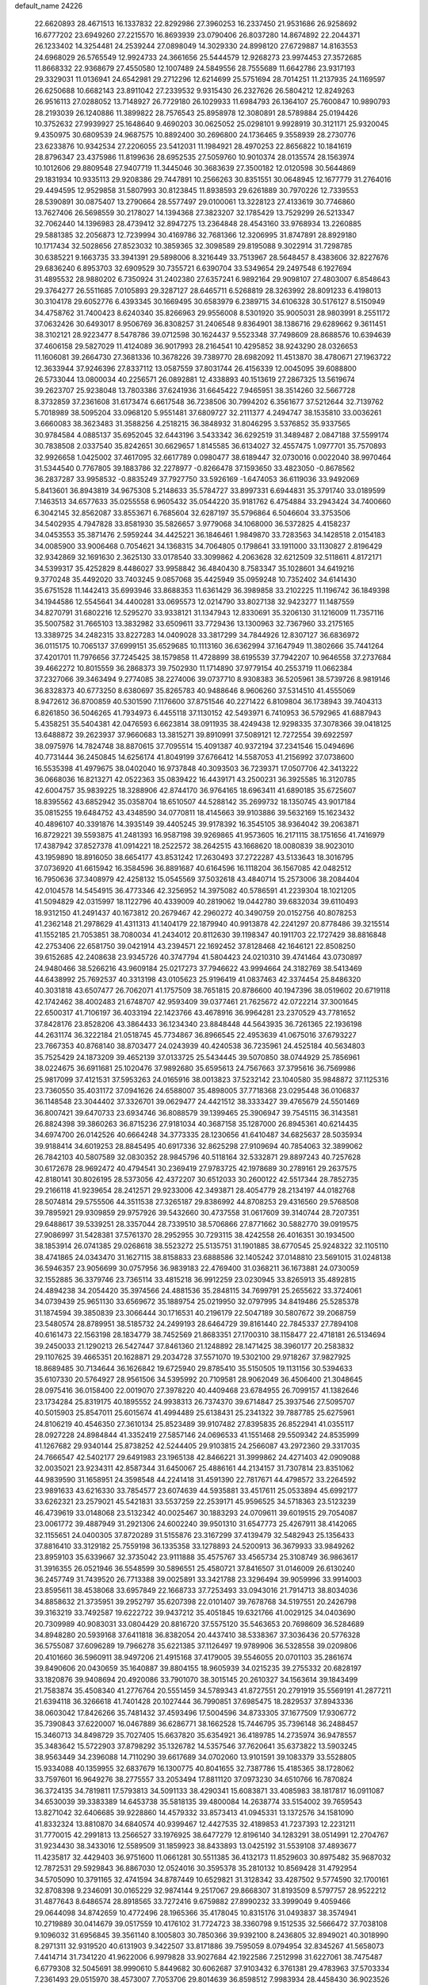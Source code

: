 default_name                                                                    
24226
  22.6620893  28.4671513  16.1337832  22.8292986  27.3960253  16.2337450
  21.9531686  26.9258692  16.6777202  23.6949260  27.2215570  16.8693939
  23.0790406  26.8037280  14.8674892  22.2044371  26.1233402  14.3254481
  24.2539244  27.0898049  14.3029330  24.8998120  27.6729887  14.8163553
  24.6968029  26.5765549  12.9924733  24.3661656  25.5444579  12.9268273
  23.9974453  27.3572685  11.8668332  22.9368679  27.4550580  12.1007489
  24.5849556  28.7555689  11.6642786  23.9317193  29.3329031  11.0136941
  24.6542981  29.2712296  12.6214699  25.5751694  28.7014251  11.2137935
  24.1169597  26.6250688  10.6682143  23.8911042  27.2339532   9.9315430
  26.2327626  26.5804212  12.8249263  26.9516113  27.0288052  13.7148927
  26.7729180  26.1029933  11.6984793  26.1364107  25.7600847  10.9890793
  28.2193039  26.1240886  11.3899822  28.7576543  25.8958978  12.3080891
  28.5789884  25.0194426  10.3752632  27.9939927  25.1648640   9.4690203
  30.0625052  25.0298101   9.9928919  30.3121171  25.9320045   9.4350975
  30.6809539  24.9687575  10.8892400  30.2696800  24.1736465   9.3558939
  28.2730776  23.6233876  10.9342534  27.2206055  23.5412031  11.1984921
  28.4970253  22.8656822  10.1841619  28.8796347  23.4375986  11.8199636
  28.6952535  27.5059760  10.9010374  28.0135574  28.1563974  10.1012606
  29.8809548  27.9407719  11.3445046  30.3683639  27.3500182  12.0120598
  30.5644869  29.1831934  10.9335113  29.9208386  29.7447891  10.2566263
  30.8351551  30.0648945  12.1677779  31.2764016  29.4494595  12.9529858
  31.5807993  30.8123845  11.8938593  29.6261889  30.7970226  12.7339553
  28.5390891  30.0875407  13.2790664  28.5577497  29.0100061  13.3228123
  27.4133619  30.7746860  13.7627406  26.5698559  30.2178027  14.1394368
  27.3823207  32.1785429  13.7529299  26.5213347  32.7062440  14.1396983
  28.4739412  32.8947275  13.2364848  28.4543160  33.9768934  13.2260885
  29.5881385  32.2056873  12.7239994  30.4169786  32.7681366  12.3206995
  31.8747891  28.8929180  10.1717434  32.5028656  27.8523032  10.3859365
  32.3098589  29.8195088   9.3022914  31.7298785  30.6385221   9.1663735
  33.3941391  29.5898006   8.3216449  33.7513967  28.5648457   8.4383606
  32.8227676  29.6836240   6.8953703  32.6909529  30.7355721   6.6390704
  33.5349654  29.2497548   6.1927694  31.4895532  28.9880202   6.7350924
  31.2402380  27.6357241   6.9892164  29.9098107  27.4803007   6.8548643
  29.3764277  26.5511685   7.0105893  29.3287127  28.6465711   6.5268819
  28.3263992  28.8091233   6.4198013  30.3104178  29.6052776   6.4393345
  30.1669495  30.6583979   6.2389715  34.6106328  30.5176127   8.5150949
  34.4758762  31.7400423   8.6240340  35.8266963  29.9556008   8.5301920
  35.9005031  28.9803991   8.2551172  37.0632426  30.6493017   8.9506769
  36.8308257  31.2406548   9.8364901  38.1386716  29.6289662   9.3611451
  38.3102121  28.9223477   8.5478786  39.0712598  30.1624437   9.5523348
  37.7498609  28.8688576  10.6394639  37.4606158  29.5827029  11.4124089
  36.9017993  28.2164541  10.4295852  38.9243290  28.0326653  11.1606081
  39.2664730  27.3681336  10.3678226  39.7389770  28.6982092  11.4513870
  38.4780671  27.1963722  12.3633944  37.9246396  27.8337112  13.0587559
  37.8031744  26.4156339  12.0045095  39.6088800  26.5733044  13.0800034
  40.2256571  26.0892881  12.4338893  40.1513619  27.2867325  13.5619674
  39.2623707  25.9238048  13.7803386  37.6241936  31.6645422   7.9465951
  38.3514260  32.5667728   8.3732859  37.2361608  31.6173474   6.6617548
  36.7238506  30.7994202   6.3561677  37.5212644  32.7139762   5.7018989
  38.5095204  33.0968120   5.9551481  37.6809727  32.2111377   4.2494747
  38.1535810  33.0036261   3.6660083  38.3623483  31.3588256   4.2518215
  36.3848932  31.8046295   3.5376852  35.9337565  30.9784584   4.0885137
  35.6952045  32.6443196   3.5433342  36.6292519  31.3489487   2.0847188
  37.5599174  30.7838508   2.0337540  35.8242651  30.6629657   1.8145585
  36.6134027  32.4557475   1.0977701  35.7570893  32.9926658   1.0425002
  37.4617095  32.6617789   0.0980477  38.6189447  32.0730016   0.0022040
  38.9970464  31.5344540   0.7767805  39.1883786  32.2278977  -0.8266478
  37.1593650  33.4823050  -0.8678562  36.2837287  33.9958532  -0.8835249
  37.7927750  33.5926169  -1.6474053  36.6119036  33.9492069   5.8413601
  36.8943819  34.9675308   5.2148633  35.5784727  33.8997331   6.6944831
  35.3791740  33.0189599   7.1463513  34.6577633  35.0255558   6.9605432
  35.0544220  35.9181762   6.4754884  33.2943424  34.7400660   6.3042145
  32.8562087  33.8553671   6.7685604  32.6287197  35.5796864   6.5046604
  33.3753506  34.5402935   4.7947828  33.8581930  35.5826657   3.9779068
  34.1068000  36.5372825   4.4158237  34.0453553  35.3871476   2.5959244
  34.4425221  36.1846461   1.9849870  33.7283563  34.1428518   2.0154183
  34.0085900  33.9006468   0.7054621  34.1368315  34.7064805   0.1798641
  33.1911000  33.1130827   2.8196429  32.9342869  32.1691630   2.3625130
  33.0178540  33.3099862   4.2063628  32.6212509  32.5118611   4.8172171
  34.5399317  35.4252829   8.4486027  33.9958842  36.4840430   8.7583347
  35.1028601  34.6419216   9.3770248  35.4492020  33.7403245   9.0857068
  35.4425949  35.0959248  10.7352402  34.6141430  35.6751528  11.1442413
  35.6993946  33.8688353  11.6361429  36.3989858  33.2102225  11.1196742
  36.1849398  34.1944586  12.5545641  34.4400281  33.0695573  12.0214790
  33.8027138  32.9423277  11.1487559  34.8270791  31.6802216  12.5295270
  33.9338121  31.1347943  12.8330691  35.3206130  31.1216009  11.7357116
  35.5007582  31.7665103  13.3832982  33.6509611  33.7729436  13.1300963
  32.7367960  33.2175165  13.3389725  34.2482315  33.8227283  14.0409028
  33.3817299  34.7844926  12.8307127  36.6836972  36.0115175  10.7065137
  37.6999151  35.6529685  10.1113160  36.6362994  37.1647949  11.3802666
  35.7441264  37.4201701  11.7976656  37.7245425  38.1579858  11.4728899
  38.6195539  37.7942207  10.9646558  37.2737684  39.4662272  10.8015559
  36.2868373  39.7502930  11.1714890  37.9779154  40.2553719  11.0662384
  37.2327066  39.3463494   9.2774085  38.2274006  39.0737710   8.9308383
  36.5205961  38.5739726   8.9819146  36.8328373  40.6773250   8.6380697
  35.8265783  40.9488646   8.9606260  37.5314510  41.4555069   8.9472612
  36.8700859  40.5301590   7.1176600  37.8751546  40.2271422   6.8109804
  36.1738943  39.7404313   6.8261850  36.5046265  41.7934973   6.4455118
  37.1130152  42.5493971   6.7410953  36.5792965  41.6887943   5.4358251
  35.5404381  42.0476593   6.6623814  38.0911935  38.4249438  12.9298335
  37.3078366  39.0418125  13.6488872  39.2623937  37.9660683  13.3815271
  39.8910991  37.5089121  12.7272554  39.6922597  38.0975976  14.7824748
  38.8870615  37.7095514  15.4091387  40.9372194  37.2341546  15.0494696
  40.7731444  36.2450845  14.6256174  41.8049199  37.6766412  14.5587053
  41.2156992  37.0738600  16.5535398  41.4979675  38.0402040  16.9737848
  40.3093503  36.7239371  17.0507706  42.3413222  36.0668036  16.8213271
  42.0522363  35.0839422  16.4439171  43.2500231  36.3925585  16.3120785
  42.6004757  35.9839225  18.3288906  42.8744170  36.9764165  18.6963411
  41.6890185  35.6725607  18.8395562  43.6852942  35.0358704  18.6510507
  44.5288142  35.2699732  18.1350745  43.9017184  35.0815255  19.6484752
  43.4348590  34.0770811  18.4145663  39.9103886  39.5632169  15.1623432
  40.4896107  40.3391876  14.3935149  39.4405245  39.9178392  16.3545105
  38.9364042  39.2063871  16.8729221  39.5593875  41.2481393  16.9587198
  39.9269865  41.9573605  16.2171115  38.1751656  41.7416979  17.4387942
  37.8527378  41.0914221  18.2522572  38.2642515  43.1668620  18.0080839
  38.9023010  43.1959890  18.8916050  38.6654177  43.8531242  17.2630493
  37.2722287  43.5133643  18.3016795  37.0736920  41.6615942  16.3584596
  36.8891687  40.6164596  16.1118204  36.1567085  42.0482512  16.7950636
  37.3408979  42.4258132  15.0545569  37.5032618  43.4840714  15.2573006
  38.2084404  42.0104578  14.5454915  36.4773346  42.3256952  14.3975082
  40.5786591  41.2239304  18.1021205  41.5094829  42.0315997  18.1122796
  40.4339009  40.2819062  19.0442780  39.6832034  39.6110493  18.9312150
  41.2491437  40.1673812  20.2679467  42.2960272  40.3490759  20.0152756
  40.8078253  41.2362148  21.2978629  41.4311313  41.1404179  22.1879940
  40.9913878  42.2241297  20.8778486  39.3215514  41.1552185  21.7053851
  38.7080034  41.2434012  20.8112630  39.1198347  40.1911703  22.1727429
  38.8816848  42.2753406  22.6581750  39.0421914  43.2394571  22.1692452
  37.8128468  42.1646121  22.8508250  39.6152685  42.2408638  23.9345726
  40.3747794  41.5804423  24.0210310  39.4741464  43.0730897  24.9480466
  38.5266216  43.9609184  25.0217273  37.7946622  43.9994664  24.3182769
  38.5413469  44.6438992  25.7692537  40.3313198  43.0105623  25.9196419
  41.0837463  42.3374454  25.8486320  40.3031818  43.6507477  26.7062071
  41.1757509  38.7651815  20.8786600  40.1947396  38.0519602  20.6719118
  42.1742462  38.4002483  21.6748707  42.9593409  39.0377461  21.7625672
  42.0722214  37.3001645  22.6500317  41.7106197  36.4033194  22.1423766
  43.4678916  36.9964281  23.2370529  43.7781652  37.8428176  23.8528206
  43.3864433  36.1234340  23.8848448  44.5643935  36.7261365  22.1936198
  44.2631174  36.3222184  21.0518745  45.7734867  36.8966545  22.4953639
  41.0675016  37.6793227  23.7667353  40.8768140  38.8703477  24.0243939
  40.4240538  36.7235961  24.4525184  40.5634803  35.7525429  24.1873209
  39.4652139  37.0133725  25.5434445  39.5070850  38.0744929  25.7856961
  38.0224675  36.6911681  25.1020476  37.9892680  35.6595613  24.7567663
  37.3795616  36.7569986  25.9817099  37.4121531  37.5953263  24.0165916
  38.0013823  37.5232142  23.1040580  35.9848872  37.1125316  23.7360550
  35.4031172  37.0941626  24.6588007  35.4898005  37.7718368  23.0295448
  36.0106837  36.1148548  23.3044402  37.3326701  39.0629477  24.4421512
  38.3333427  39.4765679  24.5501469  36.8007421  39.6470733  23.6934746
  36.8088579  39.1399465  25.3906947  39.7545115  36.3143581  26.8824398
  39.3860263  36.8715236  27.9181034  40.3687158  35.1287000  26.8945361
  40.6214435  34.6974700  26.0142526  40.6664248  34.3773335  28.1230656
  41.6410487  34.6825637  28.5035934  39.9188414  34.6019253  28.8845495
  40.6917336  32.8625298  27.9109694  40.7854063  32.3899062  26.7842103
  40.5807589  32.0830352  28.9845796  40.5118164  32.5332871  29.8897243
  40.7257628  30.6172678  28.9692472  40.4794541  30.2369419  27.9783725
  42.1978689  30.2789161  29.2637575  42.8180141  30.8026195  28.5373056
  42.4372207  30.6512033  30.2600122  42.5517344  28.7852735  29.2166118
  41.9239654  28.2412571  29.9233006  42.3493871  28.4054779  28.2134197
  44.0182768  28.5074814  29.5755506  44.3511538  27.3265187  29.8386992
  44.8708253  29.4316560  29.5768508  39.7895921  29.9309859  29.9757926
  39.5432660  30.4737558  31.0617609  39.3140744  28.7207351  29.6488617
  39.5339251  28.3357044  28.7339510  38.5706866  27.8771662  30.5882770
  39.0919575  27.9086997  31.5428381  37.5761370  28.2952955  30.7293115
  38.4242558  26.4016351  30.1934500  38.1853914  26.0741385  29.0268618
  38.5523272  25.5135751  31.1901885  38.6770545  25.9248322  32.1105110
  38.4741865  24.0343470  31.1627115  38.8158833  23.6888586  32.1405242
  37.0148810  23.5691015  31.0248138  36.5946357  23.9056699  30.0757956
  36.9839183  22.4769400  31.0368211  36.1673881  24.0730059  32.1552885
  36.3379746  23.7365114  33.4815218  36.9912259  23.0230945  33.8265913
  35.4892815  24.4894238  34.2054420  35.3974566  24.4881536  35.2848115
  34.7699791  25.2655622  33.3724061  34.0739439  25.9651130  33.6569672
  35.1889754  25.0219950  32.0797995  34.8419486  25.5285378  31.1874594
  39.3850839  23.3066444  30.1716531  40.2196179  22.5047189  30.5807672
  39.2068759  23.5480574  28.8789951  38.5185732  24.2499193  28.6464729
  39.8161440  22.7845337  27.7894108  40.6161473  22.1563198  28.1834779
  38.7452569  21.8683351  27.1700310  38.1158477  22.4718181  26.5134694
  39.2450033  21.1290213  26.5427447  37.8461360  21.1248892  28.1471425
  38.3960177  20.2583832  29.1107625  39.4665351  20.1628871  29.2034728
  37.5571070  19.5302100  29.9718267  37.9827925  18.8689485  30.7134644
  36.1626842  19.6725940  29.8785410  35.5150505  19.1131156  30.5394633
  35.6107330  20.5764927  28.9561506  34.5395992  20.7109581  28.9062049
  36.4506400  21.3048645  28.0975416  36.0158400  22.0019070  27.3978220
  40.4409468  23.6784955  26.7099157  41.1382646  23.1734284  25.8319175
  40.1895552  24.9938313  26.7374370  39.6714847  25.3937546  27.5095707
  40.5015903  25.8547011  25.6015674  41.4994489  25.6138431  25.2341322
  39.7887785  25.6275961  24.8106219  40.4546350  27.3610134  25.8523489
  39.9107482  27.8395835  26.8522941  41.0355117  28.0927228  24.8984844
  41.3352419  27.5857146  24.0696533  41.1551468  29.5509342  24.8535999
  41.1267682  29.9340144  25.8738252  42.5244405  29.9103815  24.2566087
  43.2972360  29.3317035  24.7666547  42.5402177  29.6491983  23.1965138
  42.8466221  31.3999862  24.4271403  42.0909088  32.0035021  23.9234311
  42.8587344  31.6450067  25.4886161  44.2134157  31.7307814  23.8351062
  44.9839590  31.1658951  24.3598548  44.2241418  31.4591390  22.7817671
  44.4798572  33.2264592  23.9891633  43.6216330  33.7854577  23.6074639
  44.5935881  33.4517611  25.0533894  45.6992177  33.6262321  23.2579021
  45.5421831  33.5537259  22.2539171  45.9596525  34.5718363  23.5123239
  46.4739619  33.0148068  23.5132342  40.0025467  30.1883293  24.0709611
  39.6019515  29.7054087  23.0061772  39.4887949  31.2921306  24.6002240
  39.9501310  31.6547773  25.4267911  38.4142065  32.1155651  24.0400305
  37.8720289  31.5155876  23.3167299  37.4139479  32.5482943  25.1356433
  37.8816410  33.3129182  25.7559198  36.1335358  33.1278893  24.5200913
  36.3679933  33.9849262  23.8959103  35.6339667  32.3735042  23.9111888
  35.4575767  33.4565734  25.3108749  36.9863617  31.3916355  26.0521946
  36.5548599  30.5896551  25.4580721  37.8416507  31.0146009  26.6130240
  36.2457749  31.7439520  26.7713388  39.0025891  33.3421788  23.3296494
  39.9059996  33.9914003  23.8595611  38.4538068  33.6957849  22.1668733
  37.7253493  33.0943016  21.7914713  38.8034036  34.8858632  21.3735951
  39.2952797  35.6207398  22.0101407  39.7678768  34.5197551  20.2426798
  39.3163219  33.7492587  19.6222722  39.9437212  35.4051845  19.6321766
  41.0029125  34.0403690  20.7309989  40.9083031  33.0804429  20.8816720
  37.5575120  35.5463653  20.7698609  36.5284689  34.8948280  20.5939168
  37.6411818  36.8382054  20.4437410  38.5338367  37.3036436  20.5776328
  36.5755087  37.6096289  19.7966278  35.6221385  37.1126497  19.9789906
  36.5328558  39.0209806  20.4101660  36.5960911  38.9497206  21.4915168
  37.4179005  39.5546055  20.0701103  35.2861674  39.8490606  20.0430659
  35.1640887  39.8804155  18.9605939  34.0215235  39.2755332  20.6828197
  33.1820876  39.9408694  20.4920086  33.7901070  38.3015145  20.2610327
  34.1563614  39.1843499  21.7583874  35.4508340  41.2776764  20.5551459
  34.5789343  41.8727551  20.2791919  35.5569191  41.2877211  21.6394118
  36.3266618  41.7401428  20.1027444  36.7990851  37.6985475  18.2829537
  37.8943336  38.0603042  17.8426266  35.7481432  37.4593496  17.5004596
  34.8733305  37.1677509  17.9306772  35.7390843  37.6220007  16.0467889
  36.6286771  38.1662528  15.7446795  35.7396148  36.2488457  15.3460713
  34.8498729  35.7027405  15.6637820  35.6354921  36.4189785  14.2735974
  36.9478557  35.3483642  15.5722903  37.8798292  35.1326782  14.5357546
  37.7620641  35.6373822  13.5903245  38.9563449  34.2396088  14.7110290
  39.6617689  34.0702060  13.9101591  39.1083379  33.5528805  15.9334088
  40.1359955  32.6837679  16.1300775  40.8041655  32.7387786  15.4185365
  38.1728062  33.7597601  16.9649276  38.2775557  33.2053494  17.8811120
  37.0973230  34.6510766  16.7870824  36.3724135  34.7819811  17.5793813
  34.5091133  38.4290341  15.6083871  33.4085983  38.1817817  16.0911087
  34.6530039  39.3383389  14.6453738  35.5818135  39.4800084  14.2638774
  33.5154002  39.7659543  13.8271042  32.6406685  39.9228860  14.4579332
  33.8573413  41.0945331  13.1372576  34.1581090  41.8332324  13.8810870
  34.6840574  40.9399467  12.4427535  32.4189853  41.7237393  12.2231211
  31.7770015  42.2991813  13.2566527  33.1976925  38.6477279  12.8196140
  34.1283291  38.0514991  12.2704767  31.9234430  38.3433016  12.5589509
  31.1859923  38.8433893  13.0425192  31.5539108  37.4893677  11.4235817
  32.4429403  36.9751600  11.0661281  30.5511385  36.4132173  11.8529603
  30.8975482  35.9687032  12.7872531  29.5929843  36.8867030  12.0524016
  30.3595378  35.2810132  10.8569428  31.4792954  34.5705090  10.3791165
  32.4741594  34.8787449  10.6529821  31.3128342  33.4287502   9.5774590
  32.1700161  32.8708398   9.2346091  30.0165229  32.9874144   9.2517067
  29.8668307  31.8193509   8.5797757  28.9522212  31.4877643   8.6486574
  28.8918565  33.7272416   9.6759882  27.8990232  33.3999049   9.4059466
  29.0644098  34.8742659  10.4772496  28.1965366  35.4178045  10.8315176
  31.0493837  38.3574941  10.2719889  30.0414679  39.0517559  10.4176102
  31.7724723  38.3360798   9.1512535  32.5666472  37.7038108   9.1096032
  31.6956845  39.3561140   8.1005803  30.7850366  39.9392100   8.2436805
  32.8949021  40.3018990   8.2971311  32.9319520  40.6131903   9.3422507
  33.8171886  39.7595059   8.0794954  32.8345267  41.5658073   7.4414714
  31.7341220  41.9622006   6.9979828  33.9027684  42.1922586   7.2512998
  31.6227061  38.7475487   6.6779308  32.5045691  38.9990610   5.8449682
  30.6062687  37.9103432   6.3761381  29.4783963  37.5703334   7.2361493
  29.0515970  38.4573007   7.7053706  29.8014639  36.8598512   7.9983934
  28.4458430  36.9023526   6.3311475  27.8115792  37.6609002   5.8698214
  27.8417619  36.1756067   6.8756500  29.3217465  36.2359927   5.2700285
  28.7740116  36.0631775   4.3423924  29.7073185  35.2925145   5.6603735
  30.4828111  37.2213516   5.0875794  31.3930030  36.6633867   4.8735824
  30.2372297  38.1749555   3.9096745  30.6954151  37.9053428   2.8044921
  29.5599856  39.3059617   4.1338978  29.1844400  39.4769939   5.0560643
  29.3451857  40.3567948   3.1197841  29.3192940  39.8821623   2.1389563
  27.9769718  41.0357917   3.3160611  27.8726390  41.8548908   2.6039345
  26.8222729  40.0580419   3.0950495  26.8477815  39.2597359   3.8366682
  25.8754573  40.5912168   3.1854506  26.8899384  39.6277713   2.0962800
  27.8294949  41.5362343   4.6241488  27.8465007  42.5154102   4.5340254
  30.4939875  41.3773378   3.0409924  30.4203633  42.3148001   2.2526690
  31.5701960  41.1812613   3.8168842  31.5459697  40.3860224   4.4397211
  32.8074899  41.9748541   3.8250536  33.3214052  41.6840444   4.7406512
  33.7174917  41.5688774   2.6514007  33.6149221  40.5022211   2.4533269
  33.4378364  42.1150292   1.7502331  35.1654199  41.8340236   3.0125897
  35.7409844  41.1159667   3.8204753  35.7838688  42.8724735   2.5097489
  35.2776827  43.5716718   1.9782534  36.6995084  43.1079139   2.8721980
  32.5990734  43.4976040   3.9622860  33.2038781  44.3000784   3.2500735
  31.7317171  43.8981344   4.8853247  31.3311388  43.1763385   5.4786900
  31.2492416  45.2757132   5.0341517  31.9365035  45.9524936   4.5249328
  29.8858656  45.3896214   4.3244181  29.5316314  46.4169361   4.3869787
  30.0228635  45.1543429   3.2675718  28.8059717  44.4709237   4.8965691
  28.8997354  44.0479281   6.0710101  27.8039642  44.1804539   4.2104261
  31.1974576  45.7394892   6.5053171  30.9023215  46.9073700   6.7752672
  31.4935555  44.8560711   7.4676821  31.7223621  43.9053478   7.1822124
  31.4611491  45.1384512   8.9081611  31.8915886  44.2852962   9.4334991
  32.0790227  46.0128027   9.1132483  30.0636865  45.3928799   9.4964050
  29.9662234  45.8161451  10.6520026  28.9923027  45.1771192   8.7251162
  29.1553139  44.8343260   7.7819754  27.5853255  45.3425990   9.1515461
  27.4993164  46.2452999   9.7525925  26.6410064  45.5095785   7.9503638
  25.6420165  45.7208308   8.3325751  27.0514172  46.6571420   7.0261297
  26.3531841  46.7247116   6.1926146  27.0301166  47.5904269   7.5826242
  28.0552210  46.5131791   6.6344785  26.5713281  44.3289163   7.1830555
  27.4352782  44.2349112   6.7198695  27.0778622  44.1878078  10.0200564
  26.1124037  44.3627206  10.7639851  27.7340556  43.0254455   9.9636655
  28.4593812  42.9211296   9.2629163  27.4791829  41.8772470  10.8296000
  26.4244826  41.6050094  10.7728239  28.0667449  41.0385429  10.4591584
  27.8462112  42.1118219  12.3008053  28.2363305  43.2117429  12.7099496
  27.7264822  41.0596258  13.1115664  27.4628797  40.1747414  12.6967633
  27.9055726  41.1110891  14.5701459  28.0423038  42.1476484  14.8575929
  26.6475229  40.6029959  15.2962480  26.4501696  39.5882030  14.9576144
  26.8373761  40.5609304  16.3699539  25.3790380  41.4340686  15.0565921
  25.2297051  41.5663975  13.9842834  24.5340940  40.8570613  15.4372472
  25.3599663  42.8081669  15.7402740  26.3794205  43.2608619  16.3249329
  24.2900758  43.4644033  15.6936198  29.1409007  40.3504030  15.0772667
  29.5428553  39.3220472  14.5176326  29.6957593  40.8361901  16.1915761
  29.3357764  41.7122307  16.5511652  30.7323050  40.1624263  16.9795667
  31.5709787  39.9324620  16.3264621  31.2281174  41.0831768  18.1080426
  30.3859143  41.3501154  18.7487412  31.9522840  40.5374284  18.7096717
  31.8959215  42.3695366  17.6178002  31.1924206  42.9340365  17.0121083
  32.1495281  42.9766303  18.4878289  33.3996391  42.1110903  16.6498607
  33.7760600  43.8399199  16.2545942  33.9204343  44.4053470  17.1758618
  34.6860122  43.8905501  15.6572457  32.9517852  44.2767860  15.6898310
  30.2397154  38.8471823  17.6002041  29.1165487  38.7664467  18.1003204
  31.1156358  37.8439833  17.6524339  32.0143185  37.9829355  17.1993923
  30.9127999  36.5387806  18.2978366  30.0989804  36.6284710  19.0177692
  30.5098253  35.4406525  17.2869188  30.4376124  34.5006274  17.8321940
  29.1312754  35.7196940  16.6775759  28.4078232  35.8940423  17.4720622
  29.1721830  36.6012155  16.0377505  28.8083790  34.8644690  16.0839379
  31.5113581  35.2339132  16.1405730  32.4900315  34.9710293  16.5391117
  31.1707124  34.4225868  15.4974087  31.5997960  36.1434705  15.5459909
  32.1613631  36.1254279  19.0831933  33.2961493  36.3509105  18.6551566
  31.9581461  35.5154924  20.2487958  31.0016009  35.2869266  20.4983042
  33.0140211  34.8427464  20.9978286  33.9498099  35.3902480  20.8747895
  32.6493952  34.8525583  22.4873331  32.5525305  35.8818807  22.8341049
  31.7024658  34.3338864  22.6442961  33.4319366  34.3566984  23.0625197
  33.2111804  33.4175475  20.4528827  32.2407237  32.7249416  20.1474699
  34.4582192  32.9608118  20.3502939  35.2187201  33.5901133  20.5908857
  34.8257225  31.6378037  19.8187517  33.9294548  31.0304604  19.7388699
  35.4384863  31.7607401  18.4088900  36.3222137  32.3871380  18.4870872
  35.8687437  30.4112741  17.8176509  36.2848593  30.5617462  16.8207965
  36.6444397  29.9530006  18.4305570  35.0136783  29.7393674  17.7477874
  34.4687877  32.4209155  17.4176873  34.9203055  32.4631884  16.4262357
  33.5439719  31.8504474  17.3705072  34.2426191  33.4398844  17.7303378
  35.7862140  30.9470883  20.7846343  36.7109755  31.5900803  21.2803043
  35.5851935  29.6515778  21.0594217  34.8262170  29.1867754  20.5651616
  36.4107806  28.8485526  21.9834014  37.2543117  29.4601006  22.3006123
  35.5908224  28.5186816  23.2502394  35.1980598  29.4531754  23.6549592
  34.7416182  27.8977374  22.9703833  36.3896797  27.8111305  24.3633949
  36.7540965  26.8537255  23.9907505  37.2533441  28.4218091  24.6306156
  35.5335409  27.5665461  25.6244469  35.2471638  28.5225597  26.0656126
  34.6286153  27.0229459  25.3522741  36.3278797  26.7471311  26.6513219
  36.6682667  25.8260411  26.1702376  37.2130960  27.3174681  26.9499541
  35.5464397  26.3888777  27.8630960  34.7677129  25.7452523  27.6864925
  36.1441667  25.9264701  28.5300817  35.1776489  27.1797400  28.3932371
  37.0034641  27.6251461  21.2678748  36.2878183  26.9035905  20.5682623
  38.3058258  27.4072661  21.4609429  38.8073705  28.0531635  22.0600678
  39.1203934  26.3881676  20.7895600  38.4763218  25.5827333  20.4328302
  39.8010257  27.0397353  19.5811754  39.0503568  27.3906837  18.8723204
  40.4134750  27.8831547  19.9039746  40.4465284  26.3138394  19.0881172
  40.1552730  25.7714829  21.7513326  40.5985243  26.4335829  22.6878950
  40.5256959  24.5052568  21.5466592  40.2373895  24.0616263  20.6801629
  41.3035400  23.6931616  22.4921744  40.8016575  23.7425539  23.4559142
  41.3318016  22.2231749  22.0308705  41.7116879  22.1829361  21.0093948
  42.0370564  21.6725100  22.6565055  39.9770009  21.4981789  22.0955517
  39.2456199  22.0219696  21.4813585  40.1476624  20.0794285  21.5528582
  40.8588730  19.5263848  22.1644272  39.1869050  19.5664055  21.5557424
  40.5164933  20.1282813  20.5290687  39.4591834  21.4269638  23.5325717
  40.2662127  21.1557414  24.2102530  39.0449953  22.3899867  23.8265333
  38.6770880  20.6775753  23.6108755  42.7414984  24.1803302  22.7195284
  43.3744802  24.7444089  21.8213247  43.2614268  23.8952284  23.9199676
  42.6472654  23.4294675  24.5820062  44.6798051  24.0226677  24.2924803
  45.1071737  24.8506416  23.7257799  44.7892375  24.3740921  25.7877172
  45.7896779  24.7546541  25.9705794  44.0926352  25.1835183  26.0146525
  44.5419447  23.2042205  26.7587217  43.5211697  22.8423077  26.6565546
  45.2284489  22.3874791  26.5423958  44.7860546  23.6611941  28.1984507
  45.8256355  23.9781035  28.2920186  44.1343374  24.5070471  28.4213515
  44.5182199  22.5332963  29.1961568  43.4637642  22.2496441  29.1434698
  45.1193744  21.6592408  28.9303449  44.8478746  22.9617805  30.5726188
  44.2953169  23.7809530  30.8295468  44.6424536  22.2219175  31.2382462
  45.8346049  23.1955255  30.6492613  45.4871622  22.7655229  23.9329062
  44.9355918  21.6678680  23.9119962  46.7970543  22.8977068  23.7277349
  47.2020884  23.8196118  23.7920013  47.6803538  21.7814280  23.3686191
  47.2782884  21.3032566  22.4770817  49.0567759  22.3543188  23.0216895
  49.6818497  21.5558940  22.6259229  48.9617579  23.1253142  22.2580847
  49.5268545  22.7798128  23.9093080  47.7820828  20.6883333  24.4548039
  47.9160894  19.5057935  24.1439978  47.6485842  21.0531902  25.7310197
  47.6378530  22.0502574  25.9337703  47.5437522  20.1077223  26.8532852
  48.3153259  19.3449742  26.7303760  47.8229659  20.8582663  28.1680214
  47.2254366  21.7701143  28.1869815  47.5009893  20.2463944  29.0070397
  49.2926890  21.2158765  28.4064812  50.2140680  20.6468062  27.7783613
  49.5565286  22.0828011  29.2797346  46.2038714  19.3331783  26.9295489
  46.0078349  18.5634079  27.8704174  45.2689124  19.5104676  25.9872970
  45.4635507  20.1430117  25.2192288  43.9903191  18.7924235  25.9674460
  43.5343511  18.8654107  26.9559735  43.0597735  19.4987774  24.9682838
  42.9064589  20.5332914  25.2798590  43.5154714  19.5015366  23.9761746
  41.4585756  18.6545535  24.8845804  41.9324509  17.5120287  24.3684577
  44.1716379  17.2911564  25.6475060  44.3087427  16.9085520  24.4781866
  44.1340159  16.4435795  26.6806087  44.0213444  16.8469925  27.6052674
  44.1543890  14.9763633  26.5938493  44.8735567  14.6676976  25.8374486
  44.4944634  14.5751156  27.5484226  42.7799869  14.3529980  26.2806329
  41.7752576  15.0685747  26.2414292  42.6748020  13.0224483  26.0924076
  43.7803718  12.0789459  26.0398318  44.1031445  11.8358968  27.0527913
  44.6192753  12.4673350  25.4613016  43.2134972  10.8343925  25.3623010
  43.7243614   9.9300172  25.6839166  43.2772627  10.9414598  24.2824273
  41.7482827  10.8437589  25.7842742  41.6609721  10.4026287  26.7788146
  41.1232245  10.3047571  25.0722549  41.4011450  12.3369425  25.8224360
  41.0463773  12.6372894  24.8374319  40.3056915  12.6325198  26.8627909
  39.1696090  12.9536296  26.5111593  40.6828849  12.6473035  28.1449654
  41.6568641  12.4461523  28.3431692  39.8233691  12.9624757  29.2904018
  38.9527476  12.3088671  29.2275768  40.5773128  12.6246076  30.5945374
  39.8261667  12.5880945  31.3834258  41.0048430  11.6266199  30.5082595
  41.6734204  13.5929851  31.0908503  41.3058090  14.6156739  31.0641759
  41.8546227  13.3554312  32.1383691  43.0244993  13.5309163  30.3708931
  43.1762005  13.0184632  29.2707974  44.0780700  14.0207024  30.9791777
  44.0380174  14.2250290  31.9691894  44.9590188  14.0743159  30.4718030
  39.2916920  14.4072764  29.2942307  38.3387813  14.7214409  30.0100485
  39.9016882  15.2895223  28.4999127  40.6984514  14.9628258  27.9658724
  39.4229167  16.6419203  28.2093198  38.7707371  16.9886905  29.0118909
  40.6417521  17.5748245  28.1286614  41.2359798  17.2893910  27.2664469
  40.3124988  18.5965886  27.9627710  41.5574326  17.5258575  29.3298695
  42.9507219  17.5222011  29.2588321  43.3927731  17.3008226  30.5053316
  44.4363136  17.2041066  30.7840208  42.3552506  17.2448202  31.3566159
  42.4294183  17.0705901  32.3597902  41.1884307  17.3834841  30.6368587
  40.1783256  17.3136193  31.0205519  38.5947277  16.6676209  26.9160121
  37.5682724  17.3370776  26.8663472  38.9750584  15.8874091  25.8940834
  39.8299884  15.3536774  26.0185149  38.2803120  15.7822831  24.5947673
  38.1796807  16.7831033  24.1718810  39.1231471  14.9272985  23.6291179
  39.4160299  13.9953678  24.1093756  38.5115707  14.6745460  22.7643626
  40.3697274  15.6846370  23.1463935  40.0419937  16.6283769  22.7110963
  41.0152089  15.9074670  23.9914233  41.1861084  14.8960046  22.1099217
  41.6372429  14.0312372  22.6006513  40.5222406  14.5257233  21.3290033
  42.2511217  15.7249735  21.5049115  43.2071405  15.5139985  21.7658680
  42.0817178  16.7591294  20.6954641  40.9144535  17.1043571  20.2289282
  40.1029650  16.5149763  20.4118904  40.8191279  17.9156617  19.6440255
  43.1004208  17.4828394  20.3426756  44.0369783  17.1797446  20.6052367
  42.9785303  18.3545936  19.8389695  36.8500541  15.2354415  24.6878518
  35.9784831  15.7067973  23.9544890  36.5669281  14.2841564  25.5791695
  37.3273073  13.8697982  26.1108706  35.1899290  13.8081740  25.8200200
  34.7046284  13.6514816  24.8559490  35.2168479  12.4443017  26.5182224
  34.1983228  12.1521372  26.7737607  35.6138472  11.7128952  25.8128622
  36.0265835  12.4185896  27.6821389  36.4041269  11.5225633  27.7017309
  34.3277813  14.8330639  26.5794049  33.1649995  15.0565245  26.2188662
  34.9152025  15.5349657  27.5562090  35.8540796  15.2706756  27.8191694
  34.2613162  16.6121155  28.3115464  33.2919146  16.2582925  28.6605357
  34.8740197  16.8506633  29.1807206  34.0418107  17.9040634  27.5122051
  33.0341990  18.5873614  27.7050698  34.9235183  18.2182439  26.5619905
  35.7903914  17.6907712  26.5305743  34.7752070  19.3338747  25.6208492
  34.6291937  20.2580549  26.1780746  36.0604560  19.4520414  24.7972457
  36.8680461  19.7713477  25.4572377  36.3237860  18.4634073  24.4187192
  36.0100737  20.3907501  23.6310245  36.3171496  20.0657212  22.3537166
  36.5985163  19.0755114  22.0115270  36.2819009  21.2003915  21.5688568
  36.4399899  21.1987744  20.5640647  35.9455717  22.3157488  22.3001690
  35.8059162  23.6696557  21.9670105  36.0489901  24.0117078  20.9773121
  35.3237208  24.5650576  22.9322772  35.1762701  25.6010088  22.6764159
  35.0044642  24.0983342  24.2177711  34.5889406  24.7666418  24.9566024
  35.2022500  22.7477773  24.5555754  34.9345153  22.4133690  25.5440775
  35.6914547  21.8186883  23.6116966  33.5579362  19.1581124  24.7125966
  32.7317994  20.0631371  24.5935011  33.3755943  17.9514578  24.1634065
  34.1036508  17.2579731  24.2887175  32.1785672  17.5862176  23.3932499
  32.1157433  18.2540376  22.5327692  32.3466630  16.1338128  22.9011877
  33.4077567  15.8926110  22.8533133  31.8998841  15.4525023  23.6237386
  31.7657985  15.8438156  21.5085058  32.3333334  16.3946226  20.7567187
  31.8814783  14.7767153  21.3111629  30.2875615  16.2188694  21.3934264
  29.7621920  15.8597990  22.2792279  30.1912793  17.3038799  21.3319326
  29.6413675  15.5900486  20.1629251  30.1805978  15.8852577  19.2586680
  29.6982507  14.5029742  20.2623083  28.2300194  16.0112410  20.0885369
  27.7973479  15.9984370  21.0121587  28.1281216  16.9653158  19.7598893
  27.6511651  15.4068702  19.5156961  30.8984232  17.7924722  24.2250129
  29.9076507  18.3137147  23.7161385  30.9464074  17.4779343  25.5233976
  31.7887812  17.0481469  25.8769676  29.8421446  17.7334229  26.4532287
  28.9288751  17.3656035  25.9839670  30.0557312  16.9051761  27.7346660
  30.1512443  15.8557297  27.4498719  30.9726849  17.2087685  28.2353905
  28.8836929  17.0407964  28.7184146  28.8960346  18.0301118  29.1757626
  27.9513242  16.9375782  28.1615781  28.8875439  15.9945655  29.8308949
  29.8970969  15.4012803  30.1992296  27.7424866  15.7508781  30.4224816
  26.9034265  16.2128849  30.0963468  27.6920851  15.0115780  31.1158921
  29.6052120  19.2344923  26.7327396  28.4532525  19.6371679  26.8638400
  30.6426432  20.0850026  26.7769394  31.5741522  19.7183400  26.6151962
  30.4770559  21.5521256  26.8812623  29.8689511  21.7750613  27.7565517
  31.8448029  22.2495305  27.0643534  32.3619346  21.7810693  27.8997475
  32.4515195  22.1141490  26.1701113  31.6959867  23.7587685  27.3431638
  31.3294177  24.2518745  26.4406446  30.9430291  23.8884699  28.1239826
  32.9923886  24.4584538  27.7934185  34.1160877  24.0270602  27.4541021
  32.9126126  25.4937582  28.4914351  29.7193389  22.1204974  25.6704619
  28.7964372  22.9224768  25.8289352  30.0604990  21.6442665  24.4689522
  30.8434377  20.9999648  24.4189269  29.3655469  21.9997228  23.2267161
  29.3149634  23.0872915  23.1644369  30.1674185  21.4896918  22.0027561
  30.3240108  20.4155439  22.1100229  29.3912211  21.7290033  20.6944536
  29.2269649  22.7960504  20.5411085  29.9330436  21.3192737  19.8433735
  28.4263499  21.2247901  20.7256144  31.5493426  22.1870650  21.9455035
  31.3994127  23.2583299  21.8289154  32.0778590  22.0295946  22.8851757
  32.4750312  21.6970141  20.8252235  33.4504222  22.1687616  20.9338979
  32.5942712  20.6151508  20.8907212  32.0749825  21.9703939  19.8498360
  27.9107802  21.4976408  23.2450485  27.0062329  22.2526562  22.8991714
  27.6503079  20.2603231  23.6790409  28.4335006  19.6624153  23.9212248
  26.2910950  19.6928097  23.7078422  25.8318215  19.8929348  22.7433270
  26.3553572  18.1716037  23.8732887  27.0100922  17.9199430  24.7089193
  25.3529043  17.8104848  24.1043178  26.8106804  17.4402888  22.6123392
  26.7260600  17.9968359  21.4895432  27.1327242  16.2325599  22.7110286
  25.3469015  20.3147239  24.7530915  24.1407776  20.4183105  24.5026076
  25.8686571  20.7983297  25.8864702  26.8569227  20.6438496  26.0664457
  25.0964307  21.6296073  26.8279873  24.2260122  21.0707943  27.1746642
  25.9637757  22.0088468  28.0526110  26.9260400  22.3694916  27.6855983
  25.3271518  23.1348710  28.8946064  25.9299630  23.3441622  29.7767295
  25.2646358  24.0598488  28.3212755  24.3271615  22.8394421  29.2112412
  26.2048513  20.7759119  28.9499582  25.3373158  20.6194446  29.5915361
  26.3274167  19.8816760  28.3400130  27.4626988  20.9287084  29.8133018
  27.6060720  20.0378133  30.4218585  28.3373029  21.0596386  29.1802640
  27.3642494  21.7938265  30.4639541  24.5795243  22.8763348  26.1008478
  23.3825770  23.1546420  26.0979944  25.4752451  23.5990795  25.4286761
  26.4393929  23.2845273  25.4330276  25.1532008  24.8251825  24.6982936
  24.5757404  25.4775630  25.3533909  26.4966773  25.4998883  24.3635498
  27.2005202  24.7377466  24.0241842  26.3783182  26.1992353  23.5462609
  27.0884359  26.2427446  25.5782444  27.0186266  25.6170663  26.4684060
  28.5594137  26.5619476  25.3406461  28.6553105  27.2356460  24.4920045
  28.9842563  27.0371814  26.2238519  29.1061540  25.6382091  25.1460226
  26.3646145  27.5688669  25.8381802  26.8558216  28.1034845  26.6486276
  26.3891979  28.1959451  24.9468100  25.3297553  27.3876584  26.1227755
  24.2507828  24.5668819  23.4734598  23.3063649  25.3222424  23.2311085
  24.4560519  23.4531281  22.7599435  25.2905948  22.9141673  22.9765321
  23.5912195  22.9866697  21.6621848  23.5165183  23.7788625  20.9158908
  24.2411879  21.7490166  21.0157783  25.2534970  22.0022832  20.6948229
  24.2981343  20.9693925  21.7715644  23.4624607  21.1990663  19.8071728
  22.4529375  20.9312470  20.1139184  23.3907256  21.9785178  19.0472790
  24.1157843  19.9585786  19.1751652  23.4817854  19.6100841  18.3583516
  25.0729004  20.2493666  18.7456276  24.3372776  18.8487875  20.1256560
  25.2927217  18.6472045  20.4045315  23.4360247  18.0416222  20.6486907
  22.1604854  18.1769207  20.4526509  21.8197244  18.8904840  19.8218399
  21.5387213  17.4092357  20.6819524  23.8219668  17.0558746  21.3939771
  24.8035382  16.8202853  21.4057350  23.1357742  16.5284892  21.9258085
  22.1628096  22.6769047  22.1204265  21.2297919  22.9037673  21.3538837
  21.9614553  22.1442915  23.3281277  22.7711211  21.9591858  23.9087850
  20.6238158  21.7363095  23.8110881  19.9803091  21.5700996  22.9481941
  20.6632426  20.3875239  24.5538576  19.6668611  20.1920175  24.9506091
  21.0248778  19.2337551  23.6217633  20.3214461  19.1965767  22.7917621
  22.0347792  19.3546274  23.2310020  20.9595165  18.2935513  24.1666898
  21.5756095  20.3568493  25.6301465  22.4748132  20.3775454  25.2513800
  19.8943316  22.7974267  24.6443067  18.6563983  22.8251983  24.6144985
  20.6135325  23.6733038  25.3620693  21.6258082  23.5915521  25.3374943
  20.0563499  24.5719937  26.3865650  18.9883046  24.3746968  26.4760286
  20.6784850  24.2549813  27.7636193  21.7030114  24.6307040  27.7689996
  20.1210388  24.8196029  28.5106673  20.7233216  22.7758624  28.2068463
  21.4644185  22.2369961  27.6216496  21.1345205  22.7111021  29.6790906
  22.0767377  23.2383365  29.8203513  20.3678287  23.1723042  30.3011209
  21.2680853  21.6717235  29.9795310  19.3830692  22.0520673  28.0859201
  18.6031010  22.6372943  28.5622329  19.1222258  21.9107782  27.0421637
  19.4485285  21.0655204  28.5424897  20.2138191  26.0761323  26.0647015
  21.2432962  26.5273869  25.5539426  19.2139715  26.8752812  26.4532958
  18.4141930  26.4424993  26.9002904  19.2223326  28.3431616  26.3880891
  20.2222124  28.6926308  26.6480182  18.9118107  28.8281721  24.9603277
  19.7531412  28.6006722  24.3116167  18.0486056  28.2830026  24.5832161
  18.6157127  30.3155089  24.9059239  19.6367553  31.2433113  25.1936478
  20.6568099  30.9056827  25.3208087  19.3166949  32.5988113  25.4015587
  20.0864440  33.2995413  25.6904739  17.9735803  33.0262005  25.3205813
  17.6365619  34.3057887  25.6242909  18.4175944  34.8938789  25.6088539
  16.9618888  32.1069150  24.9759044  15.9378365  32.4434469  24.9052576
  17.2833335  30.7529012  24.7695463  16.4956856  30.0402786  24.5624239
  18.2358030  28.9808537  27.3866944  17.1047087  28.5151356  27.5451647
  18.6514150  30.0939869  27.9998349  19.5437183  30.4785916  27.7201537
  17.8811823  30.9268459  28.9303484  16.8253994  30.8997083  28.6572271
  18.0500287  30.3568851  30.3469414  17.7761012  29.3029592  30.3353931
  19.0961008  30.4333212  30.6390913  17.2235624  31.0450291  31.3976290
  17.5368460  32.2575876  32.0194242  16.5023863  32.5192527  32.8343183
  16.4079682  33.3979355  33.4559604  15.5910378  31.5372608  32.7691746
  14.7388010  31.4846698  33.3239923  16.0194626  30.6053918  31.8556781
  15.5034806  29.7051355  31.5488736  18.3619906  32.3857606  28.8557428
  19.5132645  32.6255699  28.4995132  17.5223697  33.3500298  29.2435908
  16.6180282  33.0669545  29.5946591  17.8162464  34.7963466  29.2632924
  17.8465315  35.1553456  28.2342550  16.6582047  35.4873750  30.0120813
  15.7119923  35.0749186  29.6685983  16.7427385  35.2522573  31.0742663
  16.6042254  37.0145585  29.8575846  15.8571355  37.4060087  30.5495641
  17.5636968  37.4503877  30.1403156  16.2196443  37.4481158  28.4386607
  16.9087224  38.3332131  27.8756968  15.2265626  36.9245572  27.8712616
  19.1583879  35.1758654  29.9288056  19.7984464  36.1459494  29.5109467
  19.5823865  34.4048419  30.9397085  18.9673500  33.6512694  31.2282890
  20.8226636  34.5992312  31.7058522  21.2747243  35.5346917  31.3764778
  20.4784611  34.7843106  33.1943153  20.0490083  33.8601664  33.5847485
  21.3901369  35.0011052  33.7526785  19.5067105  35.9183971  33.4129206
  19.7215858  37.2304793  33.0671622  20.6114145  37.6135888  32.7497829
  18.5769397  37.9060134  33.2575352  18.4424317  38.9648691  33.0758246
  17.6206654  37.0912880  33.7366762  18.2078234  35.8218203  33.8310820
  17.7203092  34.9152542  34.1536658  21.8986098  33.5203233  31.4511069
  22.9168770  33.4788331  32.1409077  21.7222438  32.6619754  30.4433389
  20.8956259  32.7862220  29.8641424  22.7719286  31.7786367  29.9047092
  23.5796150  31.6725559  30.6301564  22.1847041  30.3690681  29.6372097
  21.2183010  30.4903629  29.1471693  23.0626668  29.5185075  28.7004316
  23.1222056  29.9857483  27.7188726  24.0657989  29.4117866  29.1103701
  22.6283592  28.5306196  28.5537867  21.9614042  29.6540618  30.9921627
  22.9220772  29.5094945  31.4885851  21.3518558  30.2925829  31.6325716
  21.2518937  28.2959924  30.8942414  20.3540221  28.3857085  30.2833849
  21.9154895  27.5492404  30.4587766  20.9707600  27.9642471  31.8943750
  23.3671274  32.4437679  28.6558500  22.6276478  33.0025697  27.8447758
  24.6919843  32.4022796  28.4725280  25.2833107  31.9693394  29.1750904
  25.3247104  32.9139727  27.2452794  25.0226613  33.9577090  27.1473252
  26.8686156  32.9023934  27.3673298  27.1221308  33.4024542  28.3041921
  27.4556655  31.4810482  27.4231020  26.9352436  30.8980062  28.1784373
  27.3522394  30.9849245  26.4573417  28.5105627  31.5187765  27.6910530
  27.4991673  33.7217591  26.2213490  27.3027318  33.2312709  25.2677845
  27.0287088  34.7054182  26.2042948  29.0119425  33.9398695  26.3604171
  29.5458067  32.9962039  26.2513355  29.3507935  34.6192423  25.5788800
  29.2385501  34.3790044  27.3320744  24.7857846  32.1675972  26.0071006
  24.7531313  30.9339433  25.9644881  24.3079715  32.9142936  25.0043198
  24.3160624  33.9249194  25.1142195  23.6762739  32.3429970  23.8062072
  22.8924778  31.6617501  24.1372691  23.0341674  33.4684114  22.9681658
  22.3868655  34.0703469  23.6088849  23.8282749  34.1143559  22.5980874
  22.2154928  32.9923760  21.7531826  21.9644154  33.8597231  21.1432049
  22.8238895  32.3272154  21.1435361  20.9074278  32.2961131  22.1570303
  21.1253366  31.4272628  22.7758047  20.3108588  32.9946284  22.7454336
  20.0620658  31.8495935  20.9581247  19.1085491  31.4746367  21.3405627
  19.8540267  32.7114288  20.3178121  20.7223452  30.7825604  20.1728462
  21.4951735  31.1495958  19.6203233  21.0793401  30.0447460  20.7790153
  20.0799572  30.3611974  19.5091029  24.6928764  31.5368026  22.9925096
  25.6663256  32.0970666  22.4818471  24.4301368  30.2408407  22.8221395
  23.6368230  29.8437014  23.3095433  25.0705012  29.4172527  21.7980973
  26.1540249  29.4678616  21.9109812  24.6231080  27.9603359  21.9513293
  24.9477177  27.6066431  22.9239590  23.5380464  27.9310190  21.9702900
  25.0921773  26.9981788  20.8680483  26.4432850  26.6102804  20.7877627
  27.1667852  27.0309168  21.4693051  26.8511809  25.6553264  19.8342235
  27.8819491  25.3428808  19.7760326  25.9164963  25.1007000  18.9359349
  26.3163901  24.1811739  18.0150728  25.6400849  24.0761443  17.3101367
  24.5682655  25.5120175  18.9956874  23.8459410  25.0866699  18.3145305
  24.1603916  26.4553944  19.9596871  23.1195794  26.7475525  20.0165668
  24.6793337  29.9495735  20.4232961  23.4927124  30.0210333  20.0947323
  25.6734433  30.3441974  19.6268845  26.6285256  30.2424568  19.9560729
  25.4463231  30.8243156  18.2622646  24.3744772  30.9674237  18.1186252
  26.1188191  32.1901771  18.0473552  27.1296318  32.1935551  18.4575912
  26.1747515  32.3895638  16.9755232  25.2666367  33.2873746  18.7067252
  24.2308569  33.1616367  18.3885512  25.3078295  33.1877458  19.7925486
  25.7174851  34.6945466  18.3070124  26.6529322  34.9381039  18.8107595
  25.8641969  34.7392549  17.2261384  24.6202705  35.6873641  18.6993410
  23.6921644  35.3957191  18.1987003  24.4483196  35.6322563  19.7756838
  24.9683809  37.0677654  18.3084371  25.2590134  37.1058656  17.3341370
  24.1645678  37.6883665  18.3948939  25.7118740  37.4567738  18.8806819
  25.8217687  29.7946506  17.2084224  25.2119597  29.8136071  16.1382551
  26.7544324  28.8856896  17.4899477  27.2292366  28.9046524  18.3852557
  27.1471131  27.8815743  16.5121766  26.3304148  27.1745913  16.3653612
  27.3277566  28.4060792  15.5763235  28.4076291  27.0879113  16.8273625
  28.9092807  27.0766846  17.9517719  28.9347393  26.4389894  15.7929867
  28.4707098  26.5212986  14.8936729  30.0865538  25.5486191  15.8778607
  30.6757762  25.8314739  16.7507104  29.5803402  24.1159184  16.1166625
  30.4313575  23.4431310  16.2340361  28.9942338  24.0842831  17.0376388
  28.5530712  23.5471489  14.7321432  27.4412931  24.2338480  15.0310996
  31.0333798  25.6701038  14.6665312  30.7482450  26.3310883  13.6646819
  32.2082222  25.0627683  14.8123669  32.3491919  24.5578314  15.6812921
  33.3427824  25.0723383  13.8880153  32.9765386  25.0455844  12.8609558
  34.0533727  26.4178454  14.1317112  33.3253665  27.2241767  14.0195266
  34.4378875  26.4601074  15.1498303  35.3971149  26.7246892  12.9643348
  34.6492751  26.7343047  11.8481333  34.1860346  23.7872436  14.1320926
  33.6869291  22.8690157  14.7905323  35.4263522  23.6650005  13.6381415
  35.8197374  24.4443513  13.1267277  36.3295913  22.5381689  13.9679028
  36.1709781  22.2914446  15.0169390  35.9519029  21.2667255  13.1710186
  36.5582185  20.4404019  13.5420824  34.9109223  21.0136235  13.3725501
  36.1512113  21.3473642  11.6524957  35.4423088  22.0624553  11.2305174
  37.1611015  21.7025712  11.4420469  35.9483509  19.9758202  10.9908116
  36.8558431  19.5188236  10.2556617  34.8866997  19.3327488  11.1768196
  37.8396867  22.8645190  13.8575180  38.2474604  23.8439635  13.2277881
  38.6543596  22.0201804  14.4930456  38.2008423  21.2511853  14.9794578
  40.1241407  21.9618069  14.5361937  40.5467978  22.8684688  14.1023483
  40.5361090  21.8570421  16.0173039  39.9384175  22.5740177  16.5700042
  40.2583782  20.8663843  16.3775137  42.0139968  22.0949711  16.3754729
  42.8860038  22.2253084  15.4831705  42.3141446  22.1492870  17.5940045
  40.6296879  20.7280861  13.7640882  39.8798313  19.7767577  13.5261966
  41.9086255  20.6983803  13.3930410  42.4952539  21.4771417  13.6717457
  42.5358335  19.5399574  12.7553820  41.8322953  19.1354926  12.0259931
  43.7899112  20.0110323  12.0025303  43.5181770  20.8388481  11.3457145
  44.5253476  20.3780184  12.7206678  44.4347957  18.9028425  11.1554815
  45.2880726  19.3309659  10.6328496  44.8007110  18.1059353  11.8024930
  43.4895020  18.3294617  10.1051595  42.9652595  19.0439417   9.2620440
  43.2360724  17.0411042  10.0848355  43.6360373  16.4277047  10.7846273
  42.5677952  16.6961255   9.4166346  42.8564806  18.4124415  13.7543020
  42.7862656  17.2352424  13.3900028  43.1851188  18.7360551  15.0108072
  43.2281693  19.7143243  15.2644776  43.4699821  17.7330657  16.0456337
  44.2989915  17.1084301  15.7189799  43.7550412  18.2234244  16.9734257
  42.2467709  16.8619238  16.3300770  41.2004128  17.3946385  16.6977129
  42.3461530  15.5476126  16.0953715  43.2612614  15.1925426  15.8511158
  41.2229236  14.5798444  16.1122450  41.5962894  13.6429486  15.6956275
  40.7775920  14.2865458  17.5651450  40.3954467  15.2043651  18.0106337
  39.9570410  13.5710554  17.5501753  41.8719869  13.7214330  18.4839548
  42.6847052  14.4456313  18.5649703  41.4472494  13.5901157  19.4791473
  42.4149701  12.3676806  18.0144254  43.6516281  12.1569072  18.0637503
  41.6269926  11.4986149  17.5814636  40.0145319  14.9548030  15.2115309
  38.9206647  14.4099752  15.3878346  40.1651685  15.9107629  14.2780111
  41.1035544  16.2648715  14.1344954  39.0626351  16.6060281  13.5710039
  39.5238602  17.4139084  13.0060127  38.4003888  15.6573360  12.5466211
  39.1469186  14.9569460  12.1691442  37.6183882  15.0796687  13.0430868
  37.8081202  16.4062084  11.3401548  37.1609306  17.2123031  11.6793954
  38.6256308  16.8382359  10.7606883  36.9943507  15.4606458  10.4448367
  37.6042737  14.5874646  10.2097719  36.1048116  15.1188033  10.9774143
  36.5877308  16.1311831   9.1258204  37.4769296  16.5708112   8.6649989
  36.2099428  15.3589686   8.4497630  35.5431558  17.1652059   9.3104190
  34.6967635  16.7515388   9.6909613  35.8586870  17.9194624   9.9231256
  35.3238210  17.6041794   8.4193357  38.0545158  17.2917743  14.5249258
  36.8859559  17.4750480  14.1842186  38.4835693  17.6036518  15.7481878
  39.4646715  17.4547763  15.9342174  37.6203566  17.9581876  16.8847359
  36.8999776  17.1537746  17.0003473  38.4409223  18.0029169  18.1763943
  37.7934794  18.2737956  19.0110558  38.8447512  17.0075771  18.3492991
  39.5196730  18.9193215  18.1118628  40.1804064  18.5220095  17.5085805
  36.8251630  19.2536895  16.6996961  37.3087738  20.2187139  16.1147076
  35.6003699  19.3047784  17.2283685  35.2552316  18.4832125  17.7079363
  34.7158628  20.4742446  17.1128346  34.6338544  20.7285496  16.0560858
  33.3099514  20.1130578  17.6328185  33.4064656  19.8022086  18.6739770
  32.6852983  21.0071961  17.6082815  32.5851655  18.9969684  16.8523919
  33.2080786  18.1040187  16.8252115  31.2761714  18.6446045  17.5620907
  30.6127952  19.5097740  17.5896064  30.7827350  17.8283619  17.0333452
  31.4874486  18.3193909  18.5804539  32.2524065  19.4142292  15.4168224
  31.6556945  20.3258108  15.4180611  33.1697563  19.5760727  14.8519829
  31.6959053  18.6149319  14.9266392  35.2704491  21.7281356  17.8256349
  36.0672963  21.6337388  18.7600485  34.8233325  22.9075004  17.3899141
  34.1685785  22.8820513  16.6155211  35.0575227  24.2289388  17.9966296
  35.4860701  24.0906388  18.9848110  36.0608853  25.0516140  17.1614656
  35.7511006  25.0424359  16.1198034  36.0518172  26.0839872  17.5148518
  37.5058872  24.5327496  17.2511648  37.8112684  24.5286526  18.2974160
  37.5494902  23.5074228  16.8856732  38.5138084  25.3684106  16.4540383
  38.1916409  26.1998679  15.6139063  39.7903720  25.1884678  16.6898016
  40.0770774  24.5693491  17.4439838  40.4748236  25.7006304  16.1453282
  33.7176072  24.9684813  18.1970939  32.7155498  24.6108567  17.5750622
  33.6826643  25.9819792  19.0692590  34.5579222  26.2790533  19.4898741
  32.4503609  26.5438116  19.6536981  31.5787194  26.0359952  19.2367902
  32.5226967  26.2321344  21.1598619  32.5419055  25.1506554  21.2919220
  33.4727168  26.6215100  21.5217294  31.4192596  26.8277986  22.0487479
  31.4187511  27.9130092  21.9506292  30.0343577  26.2933945  21.6892248
  30.0108436  25.2079392  21.7792644  29.2981146  26.7202879  22.3655724
  29.7694126  26.5774005  20.6727033  31.7203235  26.4854051  23.5075948
  32.7228235  26.8151480  23.7700501  31.0143369  26.9992357  24.1566014
  31.6441305  25.4087906  23.6688362  32.2900995  28.0536201  19.3907831
  33.2708567  28.7855483  19.5016716  31.0635446  28.5249608  19.1161353
  30.3026798  27.8571689  19.0240536  30.7207312  29.9358407  18.8249966
  31.5838613  30.5544327  19.0675918  30.4153702  30.1452825  17.3223655
  29.4688906  29.6638511  17.0863260  30.2728497  31.6316476  16.9701000
  31.1876685  32.1669160  17.2235354  30.0765551  31.7432483  15.9028719
  29.4378009  32.0748865  17.5101474  31.4848032  29.5359045  16.4028132
  32.4694345  29.9219447  16.6624812  31.4880112  28.4508929  16.4991300
  31.2626040  29.7800541  15.3646283  29.5386227  30.4231282  19.6851845
  28.5158385  29.7435462  19.8056341  29.6582557  31.6172698  20.2717290
  30.5125813  32.1398721  20.0951429  28.7261268  32.2188233  21.2417065
  27.7357250  31.7869638  21.1082036  29.2021023  31.9164731  22.6757041
  30.1793020  32.3762844  22.8221879  28.5058396  32.3674506  23.3823906
  29.2973929  30.4199179  23.0007937  28.3263089  29.9645370  22.8053427
  30.0294256  29.9518197  22.3434884  29.7592450  30.0436652  24.7153824
  31.4658123  30.6577837  24.7564292  31.9097204  30.4253800  25.7245995
  32.0474202  30.1798945  23.9678945  31.4755108  31.7385686  24.6152385
  28.5949597  33.7435723  21.0520005  29.3466246  34.3560337  20.2948593
  27.6412690  34.3794506  21.7349079  27.0230616  33.8291895  22.3198345
  27.4798099  35.8455197  21.7166701  27.5145706  36.1589302  20.6738749
  26.0921599  36.2352497  22.2521733  25.9163452  37.2882858  22.0299845
  25.3515122  35.6460320  21.7156013  25.9102903  36.0123958  23.7616367
  26.1227074  34.9654763  23.9804747  26.6218906  36.6321845  24.3097421
  24.4961066  36.3417845  24.2573640  23.7631263  37.1520036  23.6357769
  24.0792567  35.7906346  25.3005661  28.5989307  36.6288284  22.4396464
  29.2816184  36.1189973  23.3287283  28.7635372  37.9034952  22.0728496
  28.1709533  38.2547850  21.3269015  29.6357776  38.8628675  22.7646300
  30.5454502  38.3421353  23.0646311  30.0261510  39.9795227  21.7792441
  30.5615613  39.5276187  20.9428742  29.1090308  40.4145094  21.3778547
  30.8923661  41.1027382  22.3371668  32.0671294  40.8104604  23.0612267
  32.3553045  39.7847460  23.2458169  32.8918827  41.8531176  23.5256603
  33.7991639  41.6309534  24.0654793  32.5517152  43.1981059  23.2682190
  33.3705601  44.1893423  23.7152146  33.0020167  45.0814128  23.5992604
  31.3718691  43.4950152  22.5527563  31.1139969  44.5223556  22.3363710
  30.5477033  42.4486114  22.0895612  29.6589007  42.6867882  21.5188626
  28.9782940  39.4370770  24.0362288  27.7640346  39.6719253  24.0714823
  29.7760745  39.7257620  25.0705196  30.7601392  39.4873602  25.0047141
  29.3272385  40.3672353  26.3183948  28.2739986  40.6137965  26.2299738
  29.3984263  39.3831188  27.5040830  30.4348462  39.1237875  27.7194642
  28.7837460  40.0419715  28.7385658  29.4202007  40.8571705  29.0794374
  27.7892188  40.4170730  28.5040111  28.6853511  39.3223888  29.5439897
  28.6139999  38.0894340  27.2307132  28.6275039  37.4516600  28.1133091
  27.5802728  38.3211710  26.9747540  29.0694830  37.5356756  26.4096478
  30.1315292  41.6658602  26.5577344  31.3096232  41.5713397  26.9125062
  29.5487523  42.8737688  26.3652764  28.1759785  43.0831412  25.9081561
  27.5086880  43.1320155  26.7679124  27.8454699  42.3094615  25.2162712
  28.1571321  44.4164721  25.1716674  27.1851372  44.9032122  25.2484667
  28.4416567  44.2681379  24.1285114  29.2333763  45.2070424  25.8943282
  28.8180726  45.6222516  26.8150506  29.6388363  46.0012174  25.2658550
  30.2877718  44.1449560  26.2213393  30.9423281  44.0404035  25.3571924
  31.1570997  44.6483855  27.3848673  31.8431130  45.6582739  27.2078172
  31.1276166  44.0029083  28.5565566  30.4683956  43.2452656  28.6554123
  31.9225004  44.3814058  29.7380965  32.5956024  45.1988632  29.4741892
  30.9752366  44.8858424  30.8495908  30.4019496  44.0338362  31.2113338
  31.5763282  45.2450069  31.6864312  29.9894313  46.0014937  30.4373343
  29.4516984  45.7145969  29.5343634  28.9482997  46.2173846  31.5334119
  29.4362854  46.5172394  32.4596094  28.2538952  46.9974986  31.2253297
  28.3926057  45.2937854  31.6899227  30.7047720  47.3297334  30.1848527
  29.9778882  48.0841291  29.8848296  31.2099868  47.6614088  31.0917109
  31.4365560  47.2148937  29.3873935  32.8235774  43.2417232  30.2592861
  33.7021228  43.4832427  31.0915664  32.6310759  42.0026952  29.7922187
  31.9442495  41.8702949  29.0632259  33.2773990  40.8110870  30.3558069
  33.1719861  39.9793010  29.6614908  34.3422422  41.0068354  30.4890018
  32.6760430  40.3747102  31.6989499  31.4588196  40.4258495  31.8912281
  33.5192983  39.9010536  32.6203600  34.5118355  39.8846580  32.4011937
  33.0856392  39.3655863  33.9172647  32.2636711  38.6887050  33.7213427
  34.1879214  38.5203978  34.5639200  34.4509505  37.6953313  33.9004492
  35.0708288  39.1405636  34.7285614  33.7440646  38.0032160  35.8070567
  33.0705761  37.3197757  35.6480025  32.5778046  40.4353584  34.8934926
  33.1481330  41.5247890  35.0156665  31.5531909  40.0788603  35.6756502
  31.1716283  39.1467807  35.5445822  31.0918936  40.8461206  36.8371753
  30.8591639  41.8565830  36.5025810  29.7973799  40.1838834  37.3528653
  29.0763712  40.1467109  36.5340191  30.0303589  39.1561917  37.6374010
  29.1309673  40.8758167  38.5598951  29.8234503  40.8963363  39.4003987
  28.6778791  42.3011181  38.2437923  29.5379469  42.9269419  38.0248895
  28.0038275  42.2963987  37.3895591  28.1573398  42.7214459  39.1033925
  27.8905043  40.0905185  38.9815229  27.4319136  40.5613092  39.8504982
  27.1670646  40.0635431  38.1669301  28.1738599  39.0734603  39.2426558
  32.1792227  40.9490325  37.9305848  32.2459701  41.9569699  38.6364472
  33.0783437  39.9536924  38.0167858  32.9828164  39.1769510  37.3691999
  34.2347298  39.9268264  38.9333990  33.8722241  40.1247571  39.9416202
  34.8703160  38.5220025  38.8902171  34.0811105  37.7752829  38.7824622
  35.5306502  38.4444978  38.0243061  35.6509983  38.1905390  40.1710327
  36.4116062  38.9475155  40.3634340  34.9479136  38.1790647  41.0045968
  36.3324973  36.8204648  40.0734898  35.6679018  36.1233372  39.5615849
  37.2453358  36.9133739  39.4838971  36.6142490  36.2797454  41.4122694
  35.8184057  36.0528972  41.9991238  37.7726910  35.9943160  41.9692832
  37.7579021  35.4935970  43.1613298  36.8553319  35.4222650  43.6250455
  38.6138881  35.2965108  43.6501031  38.9384428  36.1736727  41.4222470
  39.0267867  36.4781720  40.4631292  39.7523827  35.9357232  41.9672141
  35.2738430  41.0099321  38.6227625  35.9966853  41.4430330  39.5172525
  35.3324712  41.4694769  37.3723290  34.7200919  41.0441912  36.6926068
  36.0952551  42.6573174  36.9667166  37.0008161  42.7312404  37.5718940
  36.5119534  42.5247040  35.4930037  35.6222783  42.3816304  34.8828820
  36.9843817  43.4559451  35.1782423  37.4859426  41.3838929  35.2020138
  38.2267772  40.9368247  36.1094501  37.5890707  40.9824836  34.0239775
  35.3047867  43.9623201  37.1714708  35.8949380  44.9883260  37.5147148
  33.9794792  43.9306185  36.9953665  33.5632174  43.0606688  36.6946940
  33.1183183  45.1160048  37.0540617  33.5703499  45.8984012  36.4431579
  31.7490104  44.7732513  36.4495970  31.8878125  44.3254307  35.4667398
  31.2685234  44.0267457  37.0773033  30.8165623  45.9599479  36.3010450
  30.8997984  46.7755714  35.1556518  31.6248357  46.5496576  34.3847051
  30.0404581  47.8825145  35.0085851  30.1129219  48.5110435  34.1326420
  29.0949548  48.1788983  36.0145093  28.2972568  49.2760467  35.9093430
  28.6478436  49.8853651  35.2346463  28.9954065  47.3436255  37.1472278
  28.2578075  47.5625216  37.8990386  29.8585356  46.2409816  37.2949417
  29.7806645  45.6094707  38.1684325  32.9513465  45.6812859  38.4724821
  33.0311388  46.8951584  38.6614275  32.7268249  44.8361950  39.4857662
  32.6689435  43.8423020  39.2824769  32.4615869  45.3049698  40.8558898
  31.7101056  46.0919971  40.7853015  31.8619996  44.1744214  41.7092401
  32.5408531  43.3210435  41.7031035  31.7751007  44.5332437  42.7327689
  30.4682596  43.7118462  41.2437904  30.5173156  43.4050807  40.2015222
  30.0154267  42.5158821  42.0761114  29.9391723  42.7925084  43.1281088
  29.0421446  42.1819316  41.7219678  30.7283116  41.6988328  41.9636812
  29.3990209  44.8005621  41.3873281  29.6157481  45.6378012  40.7269019
  28.4243698  44.3970652  41.1152714  29.3619529  45.1525610  42.4177780
  33.6580212  45.9989821  41.5443549  33.4251577  47.0101769  42.2073280
  34.9331121  45.6056798  41.3414572  35.3766845  44.2971778  40.8905934
  35.3828959  44.2641860  39.8060013  34.7428038  43.5046058  41.2800132
  36.8028672  44.1446514  41.4139143  37.3969315  43.4790542  40.7882399
  36.7836380  43.7935236  42.4464438  37.3187641  45.5810146  41.3634918
  37.6077677  45.8261546  40.3393326  38.1566042  45.7329844  42.0452701
  36.0906566  46.3982211  41.7801497  36.0718071  46.4596761  42.8667158
  36.1388913  47.8284988  41.2065284  36.7964898  48.7059801  41.7821766
  35.4328149  48.0763867  40.0939877  34.9167689  47.3006500  39.6931920
  35.3380732  49.3598101  39.3747126  36.1591721  50.0116878  39.6671916
  35.4875374  49.0747130  37.8628135  34.7074441  48.3842656  37.5486154
  35.3506640  50.0030684  37.3053130  36.8594012  48.4795891  37.4824244
  37.6060330  49.2744065  37.5132872  37.1523000  47.7037905  38.1893994
  36.8312866  47.8531973  36.0800182  36.1872434  46.9737073  36.0795951
  36.3951744  48.5708985  35.3843667  38.1830621  47.5002328  35.6043961
  38.6411694  48.1764709  35.0012472  38.9082942  46.4239233  35.8530193
  38.5063849  45.4442814  36.6126755  37.5682484  45.4782472  36.9956800
  39.0960712  44.6407283  36.7772992  40.0846898  46.3377604  35.3092283
  40.3789649  47.1098412  34.7160837  40.7094583  45.5734791  35.5292623
  34.0594734  50.1639806  39.6914974  33.9769730  51.3249648  39.2872481
  33.0875278  49.5824036  40.4121040  33.2297790  48.6348371  40.7306287
  31.7811323  50.1999248  40.6998586  31.9054081  51.2809283  40.7034718
  30.7686421  49.8590745  39.5888404  30.5199604  48.7992008  39.6547314
  29.8566131  50.4303804  39.7642944  31.2331946  50.1192855  38.1794351
  31.9798349  49.2608428  37.4077074  32.2788443  48.3278997  37.6819128
  32.2354156  49.8621381  36.2364559  32.7947193  49.4204109  35.4203768
  31.6851492  51.0877473  36.2138625  31.0527320  51.2622085  37.4509093
  30.5305170  52.1485925  37.7815742  31.1934340  49.7787590  42.0654096
  30.9164570  48.5992360  42.2919251  30.9042430  50.7392549  42.9499848
  31.1773879  51.6928260  42.7156023  30.3040022  50.5464103  44.2895416
  30.8035814  49.6965347  44.7557582  30.6089488  51.7775582  45.1539133
  30.2553350  51.6078157  46.1725239  31.6883280  51.9340226  45.1853518
  29.9853360  52.9335875  44.6239577  30.2756431  53.6908826  45.1832625
  28.7917647  50.2178501  44.2854782  28.0178182  50.7532229  45.0870855
  28.3550693  49.3275656  43.3852477  29.0657184  48.8946441  42.8068290
  26.9411396  49.0136483  43.0928669  26.5013150  49.8907171  42.6194319
  26.8444481  47.8280810  42.1012146  27.3318969  46.9674569  42.5623224
  25.3867051  47.4252232  41.8185616  24.9264386  47.0100723  42.7151534
  24.8132057  48.2938850  41.4980055  25.3487908  46.6608798  41.0424064
  27.5699607  48.0988056  40.7649060  28.6336356  48.2179305  40.9585816
  27.4631831  47.2192432  40.1292247  27.0784757  49.3250002  39.9813080
  26.0260093  49.2184254  39.7193967  27.2225454  50.2356381  40.5618460
  27.6580802  49.4151596  39.0649734  26.1180651  48.7363147  44.3605590
  26.5385832  47.9496532  45.2141270  24.9546212  49.3887925  44.4595164
  24.6757355  49.9888433  43.6909702  24.0576645  49.3368803  45.6143604
  24.6410520  49.5125739  46.5182002  23.3229321  50.1382373  45.5377299
  23.3080360  48.0108994  45.7741812  23.1225204  47.2397208  44.8293413
  22.8639771  47.7408229  47.0035275  23.0443473  48.4308361  47.7263737
  22.3175091  46.4460713  47.4187366  23.1031581  45.7003660  47.2946670
  21.9724152  46.5392293  48.9159196  22.8864233  46.7520254  49.4716090
  21.2870971  47.3768772  49.0591561  21.3169308  45.2810784  49.5112342
  20.3839357  45.0750116  48.9908514  22.2231490  44.0502404  49.4384325
  23.1682304  44.2571461  49.9399221  21.7323861  43.2064199  49.9224989
  22.4110477  43.7829945  48.3992809  20.9906830  45.5339934  50.9765464
  20.3736466  46.4267271  51.0704451  20.4256260  44.6875609  51.3622527
  21.9040170  45.6736243  51.5542797  21.1201344  45.9689460  46.5781553
  21.0735293  44.7942076  46.2195571  20.1756774  46.8464679  46.2240750
  20.2766765  47.8167943  46.4909095  19.0007003  46.4530676  45.4371181
  18.4953255  45.6357731  45.9511769  18.0372386  47.6405462  45.3866789
  17.0977907  47.3131569  44.9431050  17.8395747  48.0090550  46.3931097
  18.4591229  48.4471156  44.7847425  19.3684861  45.9465199  44.0241017
  18.7361445  45.0172805  43.5102562  20.4332539  46.5069833  43.4411368
  20.8954263  47.2611236  43.9332335  20.9853779  46.1346811  42.1377272
  20.1570629  45.8838644  41.4733631  21.6717844  47.3913033  41.5792100
  20.9529756  48.2097819  41.6440600  22.5231344  47.6438543  42.2106722
  22.1370468  47.3085599  40.1174471  22.9296191  46.5657623  40.0269142
  21.3016735  46.9962597  39.4903784  22.6523212  48.6575258  39.6029382
  22.6169992  49.6908626  40.2638301  23.1625560  48.7270387  38.3998095
  23.1455174  47.9204950  37.7812920  23.5386485  49.6202084  38.0978371
  21.9075011  44.8977040  42.2199456  21.9228106  44.0834121  41.2998517
  22.5989058  44.6709297  43.3467619  22.6047443  45.3936599  44.0590535
  23.2641443  43.3835780  43.6232936  23.8813388  43.1181402  42.7645279
  24.1649436  43.4926845  44.8704243  23.5472001  43.7950495  45.7163412
  24.5580874  42.4990701  45.0921732  25.3558146  44.4638533  44.7601899
  24.9922975  45.4679400  44.5599706  26.1150301  44.4819688  46.0878483
  25.4391753  44.7562396  46.8965053  26.5494682  43.5024717  46.2866909
  26.9135277  45.2202662  46.0364783  26.3413595  44.0672270  43.6580475
  25.8668747  44.1687068  42.6833626  27.2058406  44.7293817  43.6910967
  26.6754967  43.0398045  43.8030981  22.2510161  42.2338784  43.7995048
  22.4813696  41.1242566  43.3172302  21.1097672  42.4941627  44.4479289
  21.0054478  43.4068487  44.8795869  20.0159257  41.5239620  44.5901120
  20.4271471  40.5941196  44.9839805  18.9727222  42.0622640  45.5862364
  18.7195543  43.0834918  45.3027179  18.0628790  41.4649546  45.5111549
  19.4555449  42.0400448  47.0497683  20.4987197  42.3474041  47.1082324
  18.6237255  43.0080937  47.8871928  18.9442634  42.9674302  48.9278567
  18.7660331  44.0226729  47.5224015  17.5702281  42.7503299  47.8138671
  19.3232965  40.6429094  47.6623195  19.6642831  40.6623764  48.6972935
  18.2832234  40.3163709  47.6328663  19.9371814  39.9340458  47.1084208
  19.3744475  41.1700965  43.2379150  19.0513154  40.0038022  43.0202054
  19.2715521  42.1275784  42.3053966  19.5181961  43.0738404  42.5637157
  18.8887793  41.8623652  40.9111493  17.8916958  41.4182674  40.9041675
  18.8320396  43.1971259  40.1376900  17.9965145  43.7896623  40.5135769
  19.7392997  43.7526839  40.3449483  18.7203496  43.0694962  38.6046329
  19.4904486  42.4017853  38.2209113  17.3514477  42.5411442  38.1894951
  16.5843161  43.2277811  38.5406164  17.2987986  42.4671626  37.1043547
  17.1833163  41.5524508  38.6162269  18.9387063  44.4339030  37.9538221
  19.9417763  44.7930983  38.1839674  18.8328289  44.3383214  36.8743665
  18.2035950  45.1482165  38.3261919  19.8399347  40.8492487  40.2487859
  19.3759335  39.8783453  39.6557333  21.1590232  41.0266058  40.3768761
  21.4970888  41.8566026  40.8506816  22.1399867  40.0898314  39.8090402
  21.9684910  40.0055575  38.7347185  23.5618074  40.6317933  40.0414385
  23.7383164  40.6784411  41.1154317  24.2714468  39.9066813  39.6449506
  23.9031958  41.9959016  39.4484169  23.1829684  42.5464643  38.3650975
  22.3523534  42.0150058  37.9238218  23.5425967  43.7996860  37.8376502
  22.9848634  44.2171801  37.0119779  24.6243441  44.5118953  38.3820113
  24.8945348  45.4755819  37.9732819  25.3498909  43.9684151  39.4557580
  26.1825146  44.5139406  39.8743713  24.9907841  42.7147473  39.9839995
  25.5528723  42.3009873  40.8082869  21.9884471  38.6691634  40.3853894
  22.0260133  37.6892351  39.6394592  21.7480525  38.5445624  41.6951891
  21.7443755  39.3843936  42.2637595  21.4734633  37.2581196  42.3395615
  22.2832068  36.5688091  42.0958633  21.4682907  37.4802601  43.8569387
  20.6468356  38.1392825  44.1391749  21.3492593  36.5250853  44.3680288
  22.4104091  37.9352516  44.1649207  20.1567342  36.6158422  41.8493224
  20.1166964  35.4161328  41.5682852  19.0919741  37.4116431  41.7083872
  19.1907280  38.3860287  41.9800878  17.7804811  36.9897474  41.2022618
  17.4094088  36.1731500  41.8228730  16.8289389  38.1910500  41.3580979
  16.7865224  38.4576877  42.4154307  17.2485760  39.0385928  40.8179301
  15.3906665  37.9869194  40.8589406  15.4030956  37.7152138  39.8031149
  14.9234571  37.1763921  41.4191150  14.5423465  39.2521064  41.0193614
  14.9503542  40.2787598  41.5493417  13.3182694  39.2556223  40.5503191
  12.9518372  38.4695658  40.0194187  12.7861013  40.1048496  40.6537789
  17.8634096  36.4707216  39.7535258  17.3239672  35.4060815  39.4495724
  18.6067767  37.1647032  38.8850151  19.0020532  38.0464342  39.1994529
  18.8568529  36.7626358  37.4937847  17.9001579  36.6416853  36.9824804
  19.6547489  37.8733625  36.7901281  20.4995276  38.1728779  37.4118778
  20.0450182  37.4930651  35.8468050  18.7634086  39.0889390  36.4982592
  17.9353929  38.7698674  35.8691904  18.3286404  39.4717454  37.4182318
  19.4882460  40.2353641  35.8034386  20.6974995  40.4108125  35.8539468
  18.7603606  41.0696986  35.1024876  17.7619644  40.9113420  35.0167245
  19.1998344  41.9125882  34.7635545  19.5926537  35.4173099  37.3871211
  19.1985107  34.5582701  36.5952559  20.6142230  35.1927827  38.2238914
  20.9129201  35.9477821  38.8323855  21.3121206  33.8977780  38.3062635
  21.6714690  33.6356004  37.3104749  22.5385194  34.0070516  39.2472728
  22.2141098  34.4810058  40.1746134  23.1178099  32.6232295  39.6046587
  22.4127928  32.0649148  40.2220100  23.3241695  32.0525913  38.6995972
  24.0413030  32.7281105  40.1689595  23.6316272  34.8928286  38.6012095
  24.1298952  34.3407030  37.8036847  23.1692240  35.7704115  38.1506119
  24.6851646  35.4010245  39.5960707  25.2838272  34.5762178  39.9805221
  25.3479514  36.1019376  39.0894972  24.1977003  35.9157594  40.4245996
  20.3413350  32.7810669  38.7276439  20.3506318  31.7020743  38.1334296
  19.4637628  33.0370897  39.7035508  19.4895797  33.9426625  40.1562894
  18.4894823  32.0455297  40.1680522  19.0297031  31.1294685  40.4085523
  17.8098235  32.5435817  41.4474233  17.3450156  33.5168149  41.2794102
  17.0412683  31.8281731  41.7449372  19.0486988  32.6517518  42.7655307
  19.6848425  33.7412671  42.3035340  17.4556885  31.6599502  39.0990414
  17.1228445  30.4800053  38.9966820  16.9940117  32.6016489  38.2657184
  17.2739113  33.5663444  38.4171069  16.1172106  32.2842440  37.1257253
  15.2165280  31.7974885  37.4926998  15.6874352  33.5600274  36.3780229
  16.5669706  34.1613942  36.1491051  15.2268754  33.2538448  35.4392757
  14.6629492  34.4166224  37.1429677  13.7859615  33.8021224  37.3564276
  15.0954501  34.7275221  38.0945207  14.2152363  35.6669904  36.3628548
  13.5281410  36.5449999  36.9451829  14.5517896  35.8314539  35.1630810
  16.7795078  31.2899504  36.1545455  16.1455704  30.3078619  35.7545298
  18.0569054  31.5011856  35.8152325  18.5274494  32.3149946  36.1970158
  18.8124563  30.6027285  34.9339161  18.2530997  30.4434064  34.0123826
  19.7626482  31.0741452  34.6851651  19.1070338  29.2338536  35.5589287
  19.0059245  28.2077917  34.8843555  19.4213107  29.1904389  36.8563471
  19.5244376  30.0680340  37.3570934  19.7081213  27.9369906  37.5648750
  20.3707122  27.3366554  36.9419497  20.4391922  28.2319415  38.8788106
  19.8808164  28.9778115  39.4450614  20.4752440  27.3168986  39.4646366
  21.8774116  28.7284534  38.6705891  21.8491179  29.6769878  38.1363645
  22.3116234  28.9187069  39.6522845  22.9932934  27.6126902  37.7638099
  22.8816047  26.1206002  38.7892069  23.0545133  26.3785340  39.8332747
  21.8917536  25.6764767  38.6843906  23.6290175  25.3957225  38.4681043
  18.4617364  27.0716082  37.8115595  18.5324099  25.8541348  37.6384864
  17.3060790  27.6700288  38.1306512  17.2949166  28.6743379  38.2830058
  16.0413261  26.9339537  38.2657030  16.1635529  26.1557484  39.0212207
  14.9493641  27.9034112  38.7278125  14.0329072  27.3501000  38.9339364
  15.2572145  28.4200768  39.6342510  14.7528697  28.6388088  37.9465650
  15.6261354  26.2518035  36.9491355  15.0973627  25.1353620  36.9642442
  15.9185745  26.9048990  35.8180912  16.3149932  27.8321218  35.9000209
  15.8022168  26.3323873  34.4789819  14.8037085  25.9100954  34.3639709
  15.9592368  27.4600482  33.4433923  15.0307024  28.0316706  33.4116963
  16.7394356  28.1475949  33.7655441  16.3014436  26.9874043  32.0439107
  15.2760099  26.6192011  31.1542845  14.2397040  26.6929704  31.4593511
  15.5961864  26.1223388  29.8773768  14.8054729  25.8208329  29.2084888
  16.9470734  25.9972989  29.4871205  17.2618389  25.4831829  28.2700629
  16.4548482  25.3129949  27.7539822  17.9744450  26.3780342  30.3744047
  19.0036287  26.2751581  30.0707992  17.6505055  26.8782474  31.6496720
  18.4382120  27.1669167  32.3340205  16.8005089  25.1826223  34.2543799
  16.3866510  24.1023900  33.8297198  18.0888292  25.3778344  34.5697984
  18.3594722  26.2959433  34.9077133  19.1579996  24.3963283  34.3275742
  19.1621597  24.1660148  33.2619388  20.5095230  25.0402712  34.7008830
  20.6312109  25.9612185  34.1284621  20.4820225  25.3057400  35.7581823
  21.7425299  24.1426409  34.4677561  21.6395351  23.2167793  35.0318989
  21.9296022  23.8068721  32.9874409  21.9603854  24.7205229  32.3940006
  22.8596461  23.2570135  32.8468490  21.1083447  23.1770806  32.6490275
  23.0055981  24.8533482  34.9535688  23.1470066  25.7863929  34.4083663
  22.9108139  25.0685352  36.0172295  23.8710127  24.2071208  34.8078101
  18.9387737  23.0721415  35.0798313  19.1052771  21.9954724  34.5032102
  18.5081980  23.1409831  36.3428211  18.4318574  24.0580811  36.7765263
  18.1864067  21.9530204  37.1449734  19.0144567  21.2436120  37.0765250
  18.0253035  22.3605433  38.6194686  17.2830343  23.1566453  38.6976273
  17.6544340  21.5004310  39.1783931  19.3020914  22.8196910  39.2908452
  19.3979663  23.2597624  40.6141636  20.7076575  23.4668081  40.8302929
  21.1257618  23.8093686  41.7646196  21.4297063  23.1640939  39.7424672
  22.4542388  23.1608051  39.6800092  20.5593286  22.7745636  38.7567922
  20.8279768  22.4540646  37.7625193  16.9548034  21.2086814  36.6136160
  16.9353657  19.9765905  36.6107188  15.9548614  21.9159197  36.0780609
  16.0070807  22.9265922  36.0993524  14.8379217  21.2994066  35.3545063
  14.4257917  20.4964369  35.9648907  13.7361475  22.3504598  35.1963479
  14.1227978  23.2399296  34.7057507  12.9177017  21.9406149  34.6064547
  13.3538431  22.6338685  36.1778791  15.2720052  20.6544384  34.0138234
  14.7001926  19.6411803  33.6087205  16.3398189  21.1543980  33.3768163
  16.7324376  22.0185817  33.7348505  17.0286667  20.5253313  32.2320856
  16.2688632  20.0410084  31.6191115  17.7087593  21.6030214  31.3679438
  18.4317547  22.1507723  31.9713483  18.2518498  21.1179503  30.5589500
  16.7178171  22.6021498  30.7515389  16.1975290  23.1247467  31.5443841
  17.2727627  23.3523275  30.1955508  15.7004401  21.9569704  29.8135327
  16.0107712  21.0800882  29.0151997  14.4534192  22.3580233  29.8544128
  14.1709963  23.0209969  30.5789580  13.7605419  21.8947506  29.2804030
  18.0169392  19.3972470  32.6175702  18.7718827  18.9071802  31.7703994
  17.9716705  18.9409837  33.8740373  17.3498538  19.4174769  34.5125236
  18.6855093  17.7794822  34.4237068  18.3646197  17.7340253  35.4585688
  18.2104806  16.4737221  33.7637259  18.6119294  16.4187314  32.7511589
  18.6246628  15.6321259  34.3206081  16.7152009  16.2953755  33.6985045
  15.9291398  15.6333596  34.6119444  16.2428914  15.2269208  35.4898010
  14.6756433  15.5938980  34.1372037  13.8381209  15.1216061  34.6390924
  14.6024219  16.2408455  32.9583745  15.8925881  16.7171566  32.6917236
  16.2004900  17.2693492  31.8154605  20.2224826  17.8808773  34.4951274
  20.9024473  16.8675579  34.6814041  20.7809028  19.0875871  34.3707254
  20.1733754  19.8919880  34.2758237  22.2157372  19.3430443  34.5332157
  22.7530323  18.3961103  34.4917627  22.7372766  20.2061151  33.3720961
  21.9199225  20.7866996  32.9417605  23.4678685  20.9202852  33.7553617
  23.4051170  19.3877073  32.2830390  24.8018938  19.2132634  32.3057405
  25.3877410  19.6817596  33.0835864  25.4318217  18.4033845  31.3428555
  26.5003187  18.2545617  31.3692707  24.6634939  17.7754309  30.3418599
  25.2770557  16.9720312  29.4333806  24.7016484  16.2185144  29.1844708
  23.2636587  17.9566720  30.3101051  22.6777595  17.4728491  29.5429304
  22.6362422  18.7602673  31.2843369  21.5625340  18.8872472  31.2780043
  22.5450317  19.9607821  35.8979335  21.7477097  20.7014095  36.4686983
  23.7543854  19.6769535  36.3814170  24.3174529  19.0180707  35.8517864
  24.4359039  20.3504383  37.4971799  23.7628991  21.0868029  37.9402631
  24.8459414  19.3453793  38.5997810  25.5884695  19.8351868  39.2299384
  23.6198824  19.0411572  39.4736127  22.8296591  18.5909196  38.8726378
  23.8840604  18.3676378  40.2858368  23.2534247  19.9727717  39.9043375
  25.4726374  18.0501234  38.0305629  24.6938347  17.4500723  37.5592708
  26.2077852  18.3160240  37.2730495  26.1959542  17.1651820  39.0443696
  25.5094025  16.8217797  39.8174277  26.5953356  16.2994981  38.5200148
  27.0229478  17.7151588  39.4892372  25.6450034  21.1196319  36.9516499
  26.3830980  20.5967606  36.1124468  25.8351101  22.3646158  37.3937181
  25.2508307  22.6861227  38.1671094  26.8283477  23.2992566  36.8435266
  26.8045630  23.2308790  35.7563661  26.4415712  24.7372744  37.2346980
  25.3983366  24.9066086  36.9685282  26.5360899  24.8600259  38.3136137
  27.2797330  25.7957616  36.5602588  28.5984627  26.1083528  36.8842091
  28.9885956  27.0398073  36.0002806  29.9781521  27.4771773  35.9600709
  27.9878855  27.3350107  35.1558625  28.0650974  27.9747238  34.3733546
  26.8970073  26.5613178  35.4973563  25.9317253  26.5315820  35.0125517
  28.2644324  22.9622525  37.2649024  29.1685154  23.0046984  36.4318335
  28.4752239  22.5862165  38.5354139  27.6649301  22.6336056  39.1592309
  29.7776826  22.1957501  39.1257489  29.6006680  22.0201800  40.1852488
  30.2816466  20.8619889  38.5255948  30.4109790  20.9766452  37.4500897
  31.2601073  20.6396399  38.9496729  29.3711738  19.6540571  38.7968887
  29.2534195  19.5243046  39.8714868  28.3886837  19.8365518  38.3600900
  29.9392309  18.3571134  38.1958329  29.2280078  17.5520990  38.3860776
  30.0142533  18.4765133  37.1160271  31.2452196  17.9749556  38.7786213
  31.3433675  18.0176541  39.7871283  32.3246271  17.5455572  38.1457679
  32.4588480  17.5054816  36.8575861  31.8340157  18.0564993  36.2815003
  33.3658095  17.2274406  36.5011525  33.3524068  17.1458564  38.8211730
  33.3358497  17.2343046  39.8278456  34.1744331  16.8368174  38.3104850
  30.8859944  23.2649037  39.1038009  31.9748816  22.9795501  39.5996160
  30.6468371  24.4767095  38.5982055  29.7676431  24.6136092  38.1123878
  31.6693793  25.5272393  38.4316481  32.4491517  25.3548875  39.1718574
  32.2985792  25.3974958  37.0305222  32.3624530  24.3430351  36.7826534
  31.6496647  25.8636584  36.2884276  33.7136132  25.9737486  36.9241960
  34.5304400  25.8328350  37.8617021  34.0773498  26.5209429  35.8600665
  31.1302665  26.9508054  38.6937391  31.6001214  27.9244860  38.1042376
  30.0993930  27.0912715  39.5357052  29.7358110  26.2498543  39.9572950
  29.3161697  28.3273125  39.7067206  29.2438197  28.7777765  38.7168268
  27.8850429  27.9313556  40.1279729  27.5576794  27.1109866  39.4865484
  27.9176289  27.5540067  41.1470974  26.8142525  29.0382574  40.0522754
  27.0563962  29.8519395  40.7335455  26.6481419  29.6066582  38.6397786
  27.5433931  30.1535098  38.3485188  26.4684859  28.7967055  37.9311538
  25.8040802  30.2954931  38.6170192  25.4724549  28.4436275  40.4780321
  25.1940234  27.6393690  39.7983477  25.5543302  28.0396299  41.4864263
  24.7015879  29.2131454  40.4619987  30.0106615  29.3868005  40.6001488
  29.4457427  29.8795816  41.5776732  31.2647514  29.7006785  40.2693375
  31.6369977  29.2264320  39.4551467  32.0960117  30.7609232  40.8436635
  31.8398067  30.8928179  41.8943962  33.5528296  30.2866381  40.7672951
  33.6646340  29.3447778  41.3062017  33.8467125  30.1429405  39.7267751
  34.2090430  31.0251909  41.2242828  31.9011563  32.1119744  40.1139796
  31.5587534  32.1344502  38.9262890  32.1931780  33.2432526  40.7739562
  32.4992678  33.1765541  41.7362294  32.0597827  34.5889796  40.1906543
  31.0126178  34.7382377  39.9278593  32.4330971  35.6332489  41.2503408
  33.4948911  35.5643874  41.4850170  32.2193721  36.6327647  40.8699246
  31.8528804  35.4677084  42.1583760  32.8868265  34.7839474  38.9002455
  32.4736568  35.5270866  38.0088668  33.9962878  34.0442200  38.7581694
  34.3128504  33.5623536  39.5990996  34.7902363  33.8466998  37.5286855
  35.4331100  34.7125460  37.3652331  35.6674148  32.6022784  37.7779779
  36.3610168  32.8196058  38.5893810  35.0181470  31.7892636  38.1089377
  36.4607169  32.1097374  36.5528115  35.7607116  31.7335585  35.8109295
  37.0061466  32.9457463  36.1146068  37.4687096  30.9941574  36.8778329
  37.8103270  30.5298724  35.9521040  38.3368024  31.4559214  37.3429703
  36.9408614  29.9752633  37.8062041  37.1145722  30.1278216  38.7908848
  36.2802693  28.8660332  37.5409719  35.8799203  28.1364154  38.5333085
  36.1176756  28.4241807  39.4777630  35.3620090  27.2788919  38.3502810
  36.0002678  28.4655372  36.3378791  36.2593352  29.0292057  35.5412206
  35.4372178  27.6257219  36.2072999  33.9435755  33.6652492  36.2599746
  34.2899774  34.2193679  35.2161008  32.8547674  32.9002563  36.3496017
  32.6161918  32.5296559  37.2627116  31.9888192  32.5357017  35.2214633
  32.5497201  32.6515093  34.2917139  31.6178375  31.0513102  35.3674598
  31.1474068  30.8862842  36.3370747  30.9037475  30.7741697  34.5937161
  32.8137178  30.1298673  35.2225243  33.8241164  30.4572478  34.6158027
  32.7507808  28.9614748  35.8008263  32.0132059  28.7289963  36.4517817
  33.4602989  28.2626689  35.6070681  30.7459660  33.4307313  35.0659562
  29.9304305  33.2009784  34.1691615  30.5885330  34.4362092  35.9332893
  31.3129771  34.5895329  36.6261635  29.4982586  35.4160564  35.8795711
  28.6376471  34.9547763  35.3924690  29.0540663  35.8353362  37.2950071
  29.8670292  36.3622237  37.7947393  27.8347123  36.7588001  37.2355602
  27.0137780  36.2367420  36.7450425  27.5267687  37.0307000  38.2442568
  28.0649602  37.6702820  36.6849705  28.6533008  34.6219987  38.1483417
  29.5038905  33.9550190  38.2862286  28.3186239  34.9553076  39.1303162
  27.8477298  34.0706492  37.6623339  29.9324073  36.6183710  35.0382406
  30.9563124  37.2518205  35.3114379  29.1470458  36.9378998  34.0122693
  28.2974842  36.3950993  33.8887620  29.3788506  38.0025489  33.0346708
  30.3184939  38.4972421  33.2534477  29.4745295  37.4045534  31.6175504
  28.4694090  37.1169949  31.3050054  29.8251354  38.1950718  30.9583480
  30.4030226  36.1918420  31.4109838  30.0718254  35.3575047  32.0289185
  30.3208081  35.7661963  29.9437545  30.9439928  34.8899764  29.7752963
  29.2927548  35.5079416  29.6921173  30.6647717  36.5729550  29.2966571
  31.8609985  36.5162554  31.7399233  32.1883109  37.3963920  31.1875234
  31.9646216  36.6846636  32.8086874  32.4983465  35.6753735  31.4719176
  28.2826267  39.0778029  33.1105629  27.1882166  38.8192632  33.6131093
  28.5582022  40.2763724  32.5904890  29.4797951  40.4295726  32.1900123
  27.6390926  41.4197420  32.6355977  26.6580116  41.0772263  32.9639869
  28.1748980  42.4121213  33.6874644  28.4111603  41.8711778  34.6050889
  29.1052907  42.8372283  33.3067025  27.2074993  43.5580524  34.0328640
  26.8335877  44.0100545  33.1155801  26.0313424  43.0755066  34.8842423
  26.3861232  42.6034004  35.7976999  25.3953838  43.9191169  35.1494817
  25.4341236  42.3622760  34.3241491  27.9434841  44.6273226  34.8358897
  28.3045148  44.2125785  35.7757877  28.7913250  44.9990729  34.2630042
  27.2764641  45.4623150  35.0438324  27.4621537  42.0426720  31.2398008
  28.4080071  42.5794107  30.6670906  26.2514839  41.9708239  30.6801173
  25.4904086  41.5717854  31.2224872  25.9310842  42.5720785  29.3746337
  26.7305014  42.3548604  28.6682617  24.6267059  41.9579912  28.8440158
  24.7496374  40.8771208  28.7518632  23.8226023  42.1490465  29.5555845
  24.2435582  42.5348498  27.4799086  24.8961058  42.1614640  26.4778689
  23.2935119  43.3537862  27.4105043  25.8031065  44.0992391  29.4662880
  26.2597162  44.8319599  28.5894071  25.1764438  44.5624770  30.5469844
  24.8641047  43.8733839  31.2223416  24.9890176  45.9568266  30.9396764
  25.9248967  46.5007059  30.7998146  23.9011381  46.5935035  30.0535654
  23.8481913  47.6605836  30.2631891  24.1821955  46.4851963  29.0092749
  22.5187465  46.0020519  30.2491679  21.7974583  46.3708109  31.1713951
  22.0792888  45.1085946  29.3923025  22.6872947  44.7205062  28.6738547
  21.1564947  44.7336285  29.5088189  24.6245163  45.9926118  32.4371112
  24.2756476  44.9568381  33.0011738  24.6436918  47.1593454  33.0854607
  24.9371795  47.9824132  32.5643735  24.4825295  47.3051757  34.5481712
  25.2482799  46.6810520  35.0094037  24.7878870  48.7614213  34.9705105
  24.8914077  48.7891838  36.0554819  25.7523690  49.0493809  34.5496400
  23.7449045  49.8103149  34.5579650  23.9495896  51.0259728  34.8078255
  22.6928865  49.4615950  33.9805638  23.1363095  46.8055533  35.1375230
  22.9553920  46.8422377  36.3540088  22.2027438  46.3192026  34.3071935
  22.4444060  46.3202950  33.3238509  20.9090255  45.7180420  34.6838261
  20.8673635  45.6433296  35.7708819  19.7665540  46.6569150  34.2116685
  20.1719457  47.4554051  33.5875722  19.0752518  46.1020688  33.5762908
  18.9376386  47.2975453  35.3430153  18.1562520  47.9099135  34.8900419
  18.4450885  46.5047976  35.9042685  19.7266121  48.1745433  36.3302597
  19.0339581  48.5635242  37.0785458  20.4558974  47.5567219  36.8552222
  20.4319650  49.2825242  35.6583137  21.2604463  49.0492896  35.1212171
  20.1210717  50.5653031  35.6399774  19.0877645  51.0813973  36.2286679
  18.4445533  50.5116328  36.7637486  18.9463366  52.0792584  36.1363425
  20.8767095  51.4014445  35.0007162  21.7128964  51.0548653  34.5423409
  20.5922077  52.3726119  34.9648884  20.7362242  44.2609064  34.1998125
  19.6300192  43.7247715  34.3017556  21.7770083  43.6115045  33.6564184
  22.6702226  44.0906441  33.6030866  21.6713915  42.2887094  33.0134453
  20.8769894  41.7313113  33.5077510  21.2479542  42.5102348  31.5500373
  20.3082944  43.0645942  31.5383982  22.0129845  43.1219923  31.0765835
  21.0786147  41.2348492  30.7045642  22.0353162  40.7236958  30.6010461
  20.0668083  40.2662394  31.3111508  20.4469234  39.8903822  32.2584839
  19.1117241  40.7693824  31.4653887  19.9222715  39.4187466  30.6391302
  20.5884770  41.6308404  29.3155604  19.6211817  42.1275805  29.3813222
  21.3093952  42.2936198  28.8414614  20.4832274  40.7387969  28.7025693
  22.9462987  41.4246105  33.1084852  23.9191591  41.6347022  32.3795884
  22.8972680  40.4048115  33.9678454  22.0742194  40.3358205  34.5615660
  23.9121330  39.3460219  34.1289096  24.8844739  39.7596232  33.8661396
  23.9645363  38.9287498  35.6166636  22.9484518  38.8530016  36.0047212
  24.6624516  37.5966921  35.9091608  24.7293827  37.4458823  36.9863782
  24.0881733  36.7695440  35.4915773  25.6644255  37.6029848  35.4824442
  24.7146117  40.0116704  36.3992755  25.7387485  40.0952904  36.0341019
  24.2128462  40.9714888  36.2829994  24.7332433  39.7552047  37.4549416
  23.6774341  38.1464859  33.1940344  22.5369969  37.8469326  32.8277573
  24.7645336  37.4400288  32.8404233  25.6566269  37.7712185  33.2027303
  24.7904813  36.1542058  32.1112045  23.8199856  35.6784811  32.2354491
  25.0296919  36.3943148  30.6070727  25.9545509  36.9588396  30.4743286
  25.1432402  35.4293550  30.1094632  23.8703691  37.1457285  29.9338970
  22.9460047  36.5875529  30.0886919  23.7657757  38.1361334  30.3778659
  24.1063553  37.3147228  28.4304640  25.0073188  37.9085248  28.2654394
  24.2289652  36.3346119  27.9671293  22.8985542  38.0252955  27.8153906
  22.0077107  37.4064631  27.9676940  22.7397881  38.9771785  28.3288836
  23.0909873  38.2656476  26.3701926  23.9391143  38.7990355  26.1918388
  23.1799875  37.3869265  25.8634550  22.3063941  38.7944842  26.0000002
  25.8424171  35.1859035  32.6905515  26.7427163  35.6134991  33.4079564
  25.7508009  33.8916596  32.3711396  24.9265104  33.6090553  31.8561597
  26.6369442  32.8115082  32.8652133  27.4473721  33.2512612  33.4476741
  25.8461896  31.8551481  33.7999082  25.0559448  31.3954594  33.2025729
  26.7462592  30.7244235  34.3425418  27.1292452  30.1114895  33.5278802
  27.5838080  31.1478464  34.8996667  26.1814535  30.0647615  34.9998667
  25.1731534  32.6038288  34.9787764  25.9349852  32.9596028  35.6740949
  24.6317206  33.4717900  34.6055040  24.1419192  31.7572227  35.7377845
  24.6334869  30.9848376  36.3282736  23.5777886  32.4021162  36.4088784
  23.4462073  31.2965752  35.0354741  27.2744822  32.0443400  31.6880015
  26.6005373  31.8240561  30.6775356  28.5378115  31.6085865  31.8222329
  29.0326033  31.8395963  32.6774410  29.2656892  30.8185502  30.8099412
  28.5524861  30.2931815  30.1757798  29.8196282  31.5089938  30.1744633
  30.2536754  29.7658119  31.3573422  30.1534023  29.3485863  32.5087698
  31.1901374  29.3351550  30.4950050  31.1884504  29.7684714  29.5860377
  32.2811394  28.3556668  30.7347522  32.6336678  28.0725463  29.7417002
  33.4844116  29.0147487  31.4413016  33.6361387  30.0086096  31.0199897
  33.2560503  29.1254467  32.4994997  34.7974685  28.2323805  31.2637935
  35.5931530  28.1354203  32.2330632  35.0622728  27.7405331  30.1422181
  31.8422884  27.0193284  31.3786585  32.4201133  26.5474858  32.3600166
  30.7998739  26.3980382  30.8179826  30.3941345  26.8296754  30.0037532
  30.1357204  25.1952495  31.3443823  29.9230728  25.3794092  32.3985830
  28.7904027  25.0108824  30.6191653  28.9821644  24.7879968  29.5682016
  28.2736091  24.1495761  31.0445053  27.8587461  26.2048545  30.7193993
  27.2058910  26.4801892  31.9356540  27.3598936  25.8288221  32.7842400
  26.3586425  27.5979056  32.0481230  25.8546543  27.8098078  32.9796100
  26.1604728  28.4409249  30.9426011  25.5168996  29.3049521  31.0302315
  26.7935411  28.1555153  29.7208830  26.6218444  28.7925643  28.8672989
  27.6447973  27.0419181  29.6078563  28.1283401  26.8277466  28.6654096
  30.9625133  23.8901883  31.3031853  30.4459547  22.8405514  31.6831179
  32.2290613  23.9143620  30.8742328  32.5523671  24.7991227  30.4936187
  33.1244418  22.7535844  30.7027852  32.6269757  22.0523899  30.0389485
  34.0362623  23.0840734  30.2058757  33.5264898  21.9516364  31.9546006
  34.5826252  21.3231991  31.9629660  32.7157888  21.9616156  33.0114406
  31.8850728  22.5288521  32.9185174  32.8014095  21.0658529  34.1758214
  33.4194075  20.2116179  33.9054992  33.5113301  21.8349349  35.3061728
  34.4528833  22.2018928  34.9076912  32.8894920  22.6898562  35.5542242
  33.8399186  21.0757415  36.6054110  32.9308668  20.6849787  37.0572632
  34.8196648  19.9332971  36.3521172  35.0798451  19.4517753  37.2950003
  34.3668848  19.1921835  35.6984652  35.7283793  20.3079567  35.8835311
  34.5085616  22.0220422  37.6042879  35.4364681  22.4152967  37.1952182
  33.8441869  22.8528379  37.8315779  34.7218754  21.4868251  38.5293259
  31.4223853  20.4899652  34.5732984  31.3453418  19.5588619  35.3734876
  30.3331363  20.9886441  33.9825102  30.4447063  21.7012580  33.2753678
  28.9657674  20.5491628  34.2388494  28.7852245  20.6104129  35.3127854
  28.0323654  21.5383394  33.5325805  26.9911745  21.2747154  33.7072587
  28.2108142  22.5468954  33.9068076  28.2328201  21.5190923  32.4653498
  28.7101785  19.0938812  33.7931605  29.3863552  18.5729250  32.8983751
  27.7172116  18.4403782  34.4099947  27.1681878  18.9695240  35.0844970
  27.3518976  17.0232698  34.1953590  27.6221107  16.7368179  33.1795007
  28.1222441  16.1338704  35.2004834  28.1442667  16.6336816  36.1702496
  27.5765902  15.1988454  35.3438851  29.5694156  15.7802574  34.7904386
  30.1321290  16.6808790  34.5484070  30.0577934  15.3025133  35.6365822
  29.5866796  14.8094647  33.6012098  28.8879827  14.0046766  33.8202319
  29.2457427  15.3385648  32.7154316  30.9527750  14.1782656  33.3040838
  31.6770925  14.9646420  33.0769765  31.2997018  13.6498287  34.1953996
  30.8497202  13.2265199  32.1669951  30.6315604  13.7146548  31.3043280
  31.7099285  12.6940633  32.0391864  30.1204682  12.5419920  32.3492950
  25.8351039  16.8057391  34.3088964  25.1528930  17.5716825  34.9852849
  25.3048766  15.7742843  33.6517887  25.9243457  15.1652683  33.1308996
  23.8965619  15.3777841  33.7485287  23.2891361  16.2718987  33.8928440
  23.4589692  14.7310953  32.4294193  24.0093498  13.8044880  32.2636952
  22.3918414  14.5081183  32.4671845  23.6442030  15.4149863  31.6032522
  23.6464046  14.4294746  34.9365515  24.4698466  13.5542439  35.2241267
  22.4934307  14.5692761  35.5979802  21.8598213  15.3077487  35.2999595
  22.0689135  13.7072109  36.7171001  22.9655821  13.3402478  37.2091744
  21.2809741  14.5190395  37.7657319  20.3775218  14.8993255  37.2951847
  20.8736548  13.6733605  38.9795838  20.2260585  12.8523446  38.6765364
  21.7581404  13.2713053  39.4705164  20.3215387  14.2895642  39.6898386
  22.1003279  15.7081103  38.2904421  22.2965401  16.4137426  37.4829911
  21.5386808  16.2336610  39.0631203  23.0466909  15.3623623  38.7065635
  21.2412142  12.5108514  36.2020390  20.2775634  12.7265249  35.4540488
  21.5600175  11.2536071  36.5742268  22.6948162  10.8577679  37.3997893
  22.7495264  11.4400548  38.3194928  23.6152165  10.9706800  36.8244251
  22.4768638   9.3860590  37.7363716  21.8618453   9.3064986  38.6322088
  23.4208540   8.8551748  37.8642510  21.6959908   8.8725819  36.5298823
  21.1024406   7.9958192  36.7806169  22.3895515   8.6417506  35.7196215
  20.8210728  10.0635465  36.1318254  20.7330608  10.0749590  35.0451121
  19.4000052   9.9610175  36.7201844  19.0482861  10.6270317  37.6922096
  18.5520151   9.1268446  36.1181247  18.8926979   8.6083282  35.3133434
  17.1008422   9.0851291  36.3734324  16.7082408  10.1027301  36.3415326
  16.3945333   8.2654943  35.2811588  16.8664428   7.2879655  35.1956538
  15.3629502   8.1029535  35.5915283  16.3457604   8.9401075  33.9062693
  15.8138689   8.2805877  33.2223398  15.7684606   9.8623847  34.0002084
  17.7131818   9.2585647  33.2997419  17.8532126  10.3603142  32.7142929
  18.6545464   8.4321159  33.3779616  16.7098714   8.4925007  37.7355115
  15.7202742   8.9309639  38.3313980  17.4647892   7.5102435  38.2353641
  18.2388721   7.1565310  37.6796178  17.1685704   6.8187308  39.4924901
  16.0974801   6.6270682  39.5504969  17.6833720   5.8577270  39.4897625
  17.5859808   7.5691187  40.7614916  17.2815173   7.1010695  41.8607553
  18.2734459   8.7115172  40.6454299  18.4259164   9.0890415  39.7210372
  18.9514223   9.3713557  41.7675413  18.5929910   8.9414247  42.7008649
  20.4611662   9.0966387  41.6858948  20.8472733   9.5219462  40.7593781
  20.9583430   9.6001671  42.5159740  20.8300185   7.6365014  41.7519374
  20.6318681   6.8116408  42.8321587  20.1539014   7.0715097  43.6979570
  21.0623203   5.5828583  42.5100215  21.0071334   4.7200354  43.1637540
  21.5440896   5.5694661  41.2517657  21.3632528   6.8684622  40.7521263
  21.6148134   7.2074716  39.7564134  18.6932299  10.8803973  41.8589297
  18.5374785  11.5771081  40.8588756  18.7455484  11.4138523  43.0774143
  18.7789688  10.7831486  43.8745172  18.7874029  12.8521009  43.3690102
  18.1602045  13.3602374  42.6348731  18.1547717  13.1088565  44.7550611
  17.9730377  14.1815136  44.8237541  17.1787038  12.6260014  44.8065912
  18.9865917  12.7097466  45.9919099  20.0286755  12.9808919  45.8317884
  18.6284874  13.3104455  46.8285374  18.9037858  11.2344653  46.4197422
  18.5272660  10.3472725  45.6232424  19.2456540  10.9250379  47.5865821
  20.2031478  13.4676830  43.2296701  20.3973381  14.6415089  43.5625637
  21.1862171  12.6742856  42.7748361  20.9285158  11.7483786  42.4681726
  22.6218022  12.9817043  42.7566648  22.7452496  14.0574025  42.6278967
  23.2467842  12.5773254  44.1048577  24.2831631  12.9167117  44.1304196
  22.7257578  13.1084238  44.8996894  23.2195632  11.0835244  44.4042725
  22.2202563  10.5585455  45.2436843  21.4872138  11.2185820  45.6765365
  22.1827191   9.1832278  45.5417774  21.4152858   8.7935386  46.1924074
  23.1523389   8.3152256  44.9985225  23.1614845   6.9950939  45.3250717
  22.3551780   6.7235063  45.8037089  24.1557258   8.8378604  44.1545850
  24.8928447   8.1701493  43.7335753  24.1912819  10.2161132  43.8621034
  24.9662747  10.6023117  43.2142733  23.3880774  12.2767587  41.6194012
  22.9479505  11.2653602  41.0662875  24.5948696  12.7765761  41.3497614
  24.8600035  13.6206655  41.8492017  25.5961534  12.2434245  40.4191221
  25.2662976  11.2827228  40.0276314  25.6860175  13.2184372  39.2411405
  24.7707346  13.1493958  38.6533024  25.7481766  14.2351988  39.6313315
  26.8690110  12.9790843  38.3360865  26.8618854  11.8955508  37.4390473
  25.9999335  11.2446994  37.3697578  27.9871811  11.6472578  36.6344321
  27.9883141  10.8080913  35.9552840  29.1093127  12.4967704  36.7126799
  30.1798383  12.2838854  35.9070375  30.9339453  12.8321906  36.2063915
  29.1200170  13.5689164  37.6281665  29.9877614  14.2034444  37.7076600
  28.0036223  13.8034518  38.4453884  28.0238585  14.6116595  39.1622728
  26.9583702  12.0208286  41.1196207  27.2587514  12.7029185  42.1029370
  27.7804718  11.0623441  40.6584317  27.4841512  10.5361896  39.8389665
  29.0643017  10.6789978  41.2903225  29.0019236  10.9122815  42.3510164
  29.2940722   9.1636906  41.1467778  29.2511672   8.8975901  40.0898085
  30.2982403   8.9202364  41.4978841  28.2759501   8.3008480  41.9178316
  27.2708657   8.5148936  41.5578700  28.4789365   7.2494152  41.7174520
  28.2969363   8.5159695  43.4346578  28.0485972   9.5526321  43.6544757
  27.5191261   7.8890350  43.8703030  29.6134022   8.1981226  44.0183933
  30.4196571   8.6515558  43.6188420  29.8619603   7.3968667  45.0352179
  28.9299226   6.7899548  45.7029498  27.9587199   6.8573012  45.4412324
  29.2119605   6.2080037  46.4838203  31.0811274   7.1620527  45.4120898
  31.8574283   7.4376509  44.8271583  31.2185400   6.5194444  46.1868784
  30.2759788  11.4580041  40.7633528  30.5830107  11.4272545  39.5676685
  31.0146839  12.0897913  41.6774620  30.7759731  11.9369065  42.6511004
  32.1251550  13.0225098  41.3968824  32.3097355  13.0277719  40.3254963
  31.7569379  14.4764056  41.7639072  32.6224129  15.1047898  41.5574383
  30.6160727  14.9932667  40.8814919  30.4654755  16.0558212  41.0696963
  30.8818091  14.8643683  39.8325435  29.6936047  14.4520827  41.0927990
  31.3864022  14.6586733  43.2416830  32.1975225  14.3042574  43.8782202
  31.2288954  15.7176289  43.4468597  30.4742482  14.1111940  43.4719832
  33.4502323  12.6123021  42.0560867  33.4913334  11.7938311  42.9801147
  34.5467292  13.2077928  41.5755956  34.4256269  13.8350309  40.7856979
  35.9094750  13.0768486  42.1169504  35.8346256  12.9323267  43.1964609
  36.5833188  11.8269690  41.5246724  37.5437548  11.6882779  42.0068689
  35.9629002  10.9683044  41.7817125  36.8160443  11.8202015  40.0051031
  35.8902177  12.0606406  39.4872767  37.5866444  12.5453223  39.7436597
  37.2673193  10.4168119  39.5894156  38.2610897  10.2232820  39.9996932
  36.5613062   9.7073677  40.0224718  37.2872917  10.2209218  38.1284251
  37.4068011  11.0414270  37.5438642  37.1754369   9.0542895  37.5142663
  37.0849713   7.9321250  38.1706873  37.1591718   7.9406345  39.1790900
  36.9596681   7.0501886  37.6887535  37.1488479   8.9777762  36.2191091
  37.2439969   9.8122484  35.6468515  37.0203167   8.0711230  35.7835324
  36.7138516  14.3624135  41.9172946  36.4068910  15.1444309  41.0133954
  37.6939532  14.6300564  42.7754121  37.9171442  13.9474504  43.4839694
  38.4484624  15.8929576  42.7504396  37.7747023  16.6782156  42.4017331
  38.8503003  16.3087107  44.1770108  37.9292223  16.5399891  44.7113442
  39.3096281  15.4719079  44.6958755  39.7490879  17.5554264  44.2768978
  39.4092364  18.3028226  43.5578098  39.6152948  17.9819297  45.2716190
  41.2493686  17.2848478  44.0909728  41.6956850  16.1148221  44.2135206
  42.0096620  18.2597736  43.8829210  39.6050946  15.8514007  41.7390573
  40.2961494  14.8376361  41.5772717  39.7938981  16.9684911  41.0389805
  39.2116437  17.7735488  41.2418919  40.6851180  17.0968954  39.8873973
  41.5289657  16.4294357  40.0320125  39.9255085  16.6460805  38.6183776
  40.6119134  16.6610391  37.7709142  39.6144580  15.6088774  38.7550093
  38.6884581  17.4816370  38.2561937  37.8686621  16.9870830  37.4385247
  38.5568721  18.6271130  38.7408656  41.2679753  18.5184673  39.7492379
  41.0043846  19.4135852  40.5600717  42.0741584  18.7389938  38.7081463
  42.3170547  17.9598436  38.1085818  42.7061380  20.0287738  38.4320300
  43.2854341  20.3285877  39.3045972  43.3857286  19.8921139  37.5945972
  41.7478731  21.1740889  38.0746665  42.1223580  22.3394141  38.2289943
  40.5152998  20.8915120  37.6403903  40.2348684  19.9198797  37.5972648
  39.4803790  21.9136624  37.4112972  39.9477588  22.8295422  37.0475633
  38.4666575  21.4458768  36.3516963  38.1750672  20.4149233  36.5572211
  37.5744630  22.0659742  36.4385553  38.9444889  21.5544798  34.9041381
  40.1731797  21.6187365  34.6470392  38.0622071  21.6437686  34.0184448
  38.7182607  22.2881422  38.6903959  38.2764531  23.4336109  38.8184972
  38.5613866  21.3419232  39.6196494  38.9402276  20.4234229  39.4003428
  37.6906269  21.4316073  40.7983219  36.6594483  21.3601714  40.4604135
  37.9395868  20.2234349  41.7085255  39.0006867  20.1576370  41.9507027
  37.3821222  20.3556750  42.6367480  37.5066212  19.0203848  41.0963656
  37.8791281  18.9632441  40.1815864  37.8926344  22.7342027  41.5996698
  38.9262526  22.8957845  42.2606449  36.9213272  23.6716419  41.5893040
  35.6943000  23.6472459  40.7954648  35.1055257  22.7576028  41.0042666
  35.9365065  23.6914961  39.7339785  34.9027747  24.8942028  41.1829656
  34.2397950  24.6703979  42.0190297  34.3346052  25.2929334  40.3474389
  36.0027125  25.8525855  41.6280198  35.6130107  26.6487198  42.2598641
  36.4925742  26.2777360  40.7505704  36.9811133  24.9175876  42.3530223
  37.9832097  25.3464656  42.3094769  36.6169417  24.6506863  43.8242601
  35.5723625  25.0823120  44.3096988  37.4534713  23.9004958  44.5509820
  38.3029774  23.5758027  44.1016663  37.0947791  23.3453893  45.8727982
  36.1964123  22.7438625  45.7334566  38.1811319  22.4025714  46.4321390
  37.8113430  21.9931809  47.3724645  38.4242148  21.2175785  45.4889313
  37.4819636  20.7145447  45.2714838  38.8797633  21.5536113  44.5582949
  39.1005238  20.5052425  45.9605075  39.5219758  23.0914241  46.7195238
  39.9297239  23.5243226  45.8077643  39.3984055  23.8787496  47.4616817
  40.2331651  22.3626467  47.1088866  36.7181026  24.4204556  46.8983758
  35.8231599  24.1929121  47.7051281  37.3029393  25.6212953  46.8143073
  38.0337950  25.7355497  46.1280466  36.9630779  26.7818233  47.6564266
  37.0112826  26.4670481  48.6979666  38.0251071  27.8756761  47.4571882
  37.8919103  28.3210557  46.4738898  37.8568625  28.6671097  48.1866571
  39.4607215  27.3927455  47.5861605  40.0039002  27.1098794  48.8543981
  39.3989482  27.2335242  49.7398203  41.3274346  26.6461653  48.9711334
  41.7412487  26.4258959  49.9443487  42.1094532  26.4561417  47.8179302
  43.1228476  26.0890366  47.8988582  41.5686078  26.7304171  46.5505998
  42.1647325  26.5770079  45.6603020  40.2475981  27.1948450  46.4345353
  39.8436818  27.3954791  45.4524947  35.5319999  27.3317963  47.4472028
  35.0982612  28.2018938  48.1994148  34.7901121  26.8122104  46.4621962
  35.2290416  26.1293327  45.8546887  33.3722204  27.0852204  46.2033532
  33.0259817  27.8433933  46.9036419  33.2106635  27.6649189  44.7818568
  33.5900029  26.9387709  44.0619143  32.1462608  27.7851350  44.5771577
  33.8698609  28.9901090  44.5058073  33.2192834  30.1742072  44.4119431
  32.1484745  30.3077751  44.5212170  34.1242596  31.1875621  44.1641294
  33.8718106  32.1736537  44.0439601  35.4080518  30.7087675  44.0591089
  36.6379229  31.3328326  43.8042990  36.6837946  32.4042792  43.6734902
  37.7977735  30.5483987  43.7037793  38.7525532  31.0122414  43.4958039
  37.7096963  29.1546493  43.8562467  38.6026808  28.5499578  43.7567126
  36.4701503  28.5447628  44.1365905  36.4188187  27.4774059  44.2649539
  35.2814151  29.3005685  44.2511489  32.4693210  25.8472137  46.4222874
  31.2716690  25.9231073  46.1473956  32.9967933  24.7032125  46.8809702
  33.9738737  24.6953697  47.1527228  32.2594080  23.4320792  47.0091644
  31.3666456  23.4761727  46.3870856  33.1283471  22.2612799  46.5071160
  34.1335764  22.3687478  46.9117499  32.7262418  21.3381198  46.9277426
  33.2217284  22.0272436  45.0051662  32.5073029  22.8095049  44.0724515
  31.9332867  23.6710898  44.3788815  32.5038064  22.4591959  42.7124956
  31.9278592  23.0505684  42.0199995  33.2295542  21.3359950  42.2654398
  33.1851649  20.9625185  40.9609965  32.8026635  21.6745192  40.4137587
  33.9899094  20.5835932  43.1822679  34.5645961  19.7349111  42.8378720
  33.9751661  20.9272200  44.5463199  34.5254894  20.3215514  45.2479581
  31.7426564  23.1206186  48.4228187  32.3421556  23.4836583  49.4338201
  30.6424916  22.3618473  48.4629071  30.2202096  22.1023027  47.5865174
  30.1214437  21.7021014  49.6568875  30.1346449  22.4174707  50.4779688
  28.6680542  21.3012743  49.3687080  28.0903949  22.1744047  49.0699666
  28.6345871  20.5670563  48.5629251  28.2185600  20.8761315  50.2646880
  30.9756685  20.4690959  50.0393474  31.4167288  19.7395268  49.1425321
  31.1834962  20.1694711  51.3394008  30.6709371  20.8959413  52.4915808
  29.6101818  21.1240822  52.3823684  31.2418427  21.8164032  52.6219107
  30.8885715  19.9765854  53.6926311  30.0352549  19.3079546  53.8035113
  31.0523288  20.5427278  54.6101582  32.1235828  19.1682778  53.2991135
  32.1392825  18.1934122  53.7890362  33.0212081  19.7326981  53.5574405
  32.0215141  19.0473742  51.7745185  33.0190496  19.1681448  51.3531630
  31.5009410  17.6702023  51.3279387  32.3078023  16.7665933  51.1182266
  30.1968725  17.5086483  51.0734299  29.5632647  18.2608857  51.3152952
  29.6353583  16.2886650  50.4625897  29.8066149  15.4552135  51.1456725
  28.1111784  16.4409950  50.2726394  27.6932550  15.4873900  49.9474407
  27.6697393  16.6751183  51.2366758  27.7345010  17.5210079  49.2413987
  28.4680597  18.3259870  49.2817385  27.7854344  17.0739024  48.2471784
  26.3617898  18.1697455  49.4290734  25.8423939  18.2813283  50.5714697
  25.8183623  18.6552719  48.4160537  30.3208664  15.9413377  49.1248671
  30.6831487  14.7895518  48.8863007  30.6018268  16.9333173  48.2784100
  30.3363972  17.8800657  48.5217194  31.2682609  16.7211657  46.9959833
  30.7800290  15.8961632  46.4764012  31.1199595  17.9897023  46.1442395
  31.7049684  18.8022015  46.5805748  31.4864074  17.7939798  45.1348006
  29.3717333  18.4856928  46.0802470  28.8709769  17.2596616  45.8492984
  32.7391765  16.3289792  47.1884323  33.2941146  15.5817746  46.3839081
  33.3594285  16.7968954  48.2764773  32.8159659  17.3720830  48.9084562
  34.7481473  16.5108670  48.6397841  35.3436936  16.4702991  47.7263224
  35.2948854  17.6574431  49.5176679  34.8452813  17.5788536  50.5082471
  36.3679210  17.5012411  49.6301791  35.0681908  19.0951656  49.0064610
  34.0013427  19.3055951  48.9822255  35.7223929  20.1041402  49.9526960
  36.7995518  19.9482241  49.9860643  35.5112332  21.1195859  49.6137516
  35.3149199  19.9824010  50.9556251  35.6349273  19.3066565  47.6030790
  35.5600718  20.3596351  47.3354634  36.6764694  19.0000100  47.5675461
  35.0685267  18.7144599  46.8856591  34.9330689  15.1589299  49.3606405
  36.0661263  14.6698305  49.4150148  33.8682143  14.5760636  49.9401355
  33.0057999  15.1099535  49.9125256  33.9556481  13.4614454  50.9115838
  34.9378049  12.9932940  50.8255020  33.8347642  14.0669231  52.3200912
  34.5317756  14.9000200  52.3996819  32.8237454  14.4524259  52.4672868
  34.1528046  13.0532818  53.4269825  33.4307736  12.2400385  53.3994111
  35.1515658  12.6477432  53.2648626  34.0906996  13.7131839  54.8048830
  34.7610484  14.5729465  54.8172384  33.0728615  14.0535607  55.0056718
  34.5281825  12.7189218  55.8824003  33.7992349  11.9049528  55.9462873
  35.4977690  12.3017906  55.5971236  34.6549542  13.4080126  57.1814233
  33.7522433  13.7211063  57.5304454  35.1179886  12.8421220  57.8860783
  35.2399854  14.2347839  57.0759451  32.9358515  12.3313469  50.7297177
  33.2812995  11.1709054  50.9387343  31.6957876  12.6369120  50.3568210
  31.4733299  13.6095460  50.1821680  30.6718842  11.6406222  49.9903657
  30.8419223  10.7232088  50.5561238  29.2646478  12.1735682  50.3228162
  29.1376022  13.1791912  49.9312122  28.5126082  11.5489487  49.8419181
  28.9988884  12.1897448  51.8288225  29.7851407  12.7577165  52.3295992
  28.0504025  12.6968430  52.0115072  28.9184367  10.7680639  52.3910998
  29.6487986  10.4586130  53.3626028  28.1109062   9.9571034  51.8724450
  30.7353334  11.2341673  48.5128741  30.0366616  10.2988134  48.1171363
  31.5599717  11.9340278  47.7201088  32.0768118  12.6842483  48.1541109
  31.7807820  11.7200580  46.2843575  32.4187518  12.5368963  45.9449507
  32.5832068  10.4292313  46.0679870  31.9785824   9.5787789  46.3805114
  32.7851110  10.3106515  45.0064163  33.9006588  10.4156849  46.8261272
  34.0319790   9.6493424  48.0003793  33.2064074   9.0384328  48.3430265
  35.2320017   9.6804116  48.7356258  35.3255119   9.0919651  49.6353659
  36.3090810  10.4776793  48.2949646  37.4688500  10.4896816  49.0088365
  38.1762644  10.9552054  48.5165267  36.1833388  11.2401961  47.1137281
  37.0086730  11.8453951  46.7671887  34.9773082  11.2115618  46.3854339
  34.8769742  11.8024780  45.4845412  30.4975419  11.8473311  45.4445283
  30.3498741  11.2305569  44.3863202  29.5663049  12.6844202  45.9208163
  29.7933086  13.1768983  46.7757730  28.2380031  12.9320726  45.3460033
  28.1817690  12.4679517  44.3616042  27.1632569  12.2937351  46.2474268
  27.3752663  12.5391870  47.2903283  26.1839291  12.7013042  45.9904101
  27.1211575  10.7671102  46.0647185  26.6518706  10.5454416  45.1079569
  28.1366861  10.3729272  46.0393337  26.3766197  10.0177170  47.1742215
  26.4015137   8.9606364  46.9231131  26.9130579  10.1662586  48.1114613
  24.9143427  10.4388756  47.3383552  24.8742343  11.5182496  47.4952760
  24.3812017  10.2075047  46.4165202  24.2658886   9.7455987  48.4771456
  24.2988115   8.7361649  48.3780690  24.7343363   9.9858151  49.3507594
  23.2848796  10.0086790  48.5647397  27.9997684  14.4298098  45.1535517
  28.3889272  15.2409638  45.9913563  27.3413615  14.7844158  44.0558805
  27.1007104  14.0552990  43.3929256  26.9503483  16.1506343  43.7120155
  27.1002588  16.7980860  44.5784056  27.8544931  16.6647919  42.5794195
  28.8685742  16.3254954  42.7862141  27.5469787  16.2087928  41.6373706
  27.9035194  18.1748677  42.4124463  29.0740828  18.8843092  42.7503445
  29.9417809  18.3578632  43.1212161  29.1196670  20.2850812  42.6281905
  30.0120187  20.8249625  42.9140017  28.0025777  20.9821682  42.1377110
  28.0251852  22.0604522  42.0445852  26.8490440  20.2756097  41.7609813
  25.9894371  20.8115512  41.3826189  26.7940403  18.8798859  41.9108454
  25.8881095  18.3586936  41.6442311  25.4577749  16.1678173  43.3596957
  24.9779811  15.3279936  42.5971129  24.7254773  17.1035530  43.9505370
  25.2104694  17.7847663  44.5265505  23.2731018  17.2560425  43.8819712
  22.8186341  16.3970919  43.3858303  22.7270319  17.3591252  45.3199057
  23.1419946  18.2499038  45.7916063  21.6507887  17.5146934  45.2692129
  22.9972423  16.1770571  46.2370997  21.9577452  15.2757357  46.5328433
  20.9835525  15.4032834  46.0834161  22.1754909  14.2137476  47.4274501
  21.3679743  13.5403575  47.6652649  23.4438017  14.0346303  48.0154742
  23.6574391  12.9848139  48.8483278  22.9109352  12.3578041  48.7736212
  24.4872838  14.9370292  47.7304009  25.4545170  14.8105315  48.1934405
  24.2561786  16.0131770  46.8538329  25.0502343  16.7215228  46.6680486
  22.9141837  18.5327650  43.1105162  23.7323789  19.4487851  43.0194553
  21.6559176  18.6827002  42.6828234  21.0103451  17.9078987  42.7452736
  21.1301199  20.0028916  42.2938114  21.6674136  20.3675129  41.4189830
  19.6412794  19.8727221  41.9395696  19.1056103  19.5190220  42.8175513
  19.2481555  20.8595577  41.7057621  19.3292645  18.9549492  40.7699689
  18.4738607  17.8462028  40.9423858  18.0465769  17.6375682  41.9144535
  18.1557211  17.0175868  39.8471013  17.4990052  16.1713219  39.9799190
  18.6951099  17.3016259  38.5737971  18.3904667  16.5276169  37.5016322
  17.7405431  15.8281002  37.6745112  19.5556184  18.4057492  38.4038837
  19.9678200  18.6171434  37.4289315  19.8705254  19.2300947  39.4989621
  20.5248051  20.0799219  39.3561220  21.3504715  21.0264988  43.4260054
  21.8614380  22.1246552  43.2139812  21.1132918  20.6101741  44.6720358
  20.6718338  19.7122894  44.7950679  21.3745566  21.4189422  45.8576567
  20.8396282  22.3642648  45.7497387  20.7940958  20.6709257  47.0610718
  20.8662863  21.2962994  47.9509376  19.7444640  20.4333199  46.8869651
  21.3505612  19.7496430  47.2248706  22.8623744  21.7579394  46.0995865
  23.1498487  22.5493461  46.9972742  23.8330924  21.1457437  45.4104537
  23.5886384  20.4969291  44.6697959  25.2670978  21.4368915  45.6039791
  25.4553004  21.6404162  46.6573474  26.1411171  20.2371223  45.2306641
  26.0951307  20.1031693  44.1556958  27.1755069  20.4310832  45.5174422
  25.6850136  19.0416943  45.8392100  25.8644852  19.0322451  46.8108207
  25.7149038  22.6845054  44.8305764  26.4869046  23.4690616  45.3753709
  25.1537608  22.9589971  43.6424513  24.5211565  22.2833444  43.2330708
  25.3665272  24.2408414  42.9347605  26.4277825  24.3587372  42.7058889
  24.5664091  24.2856481  41.6216477  23.5274994  24.0316593  41.8368672
  24.5798609  25.3127506  41.2547764  25.0775835  23.4030704  40.4813829
  26.2982160  23.1548114  40.3757416  24.2298747  23.0253990  39.6417849
  24.9305581  25.4491011  43.7853233  25.5292106  26.5217936  43.7088351
  23.9100288  25.2694741  44.6351649  23.4605559  24.3652569  44.6313848
  23.4111527  26.2963999  45.5676283  23.1116214  27.1679546  44.9878274
  22.1649632  25.7916580  46.3294262  22.4491000  24.9377308  46.9385133
  21.5771126  26.8501917  47.2677309  20.6393985  26.4912795  47.6902875
  22.2679935  27.0513524  48.0844493  21.3916686  27.7744213  46.7193817
  21.0403151  25.3555016  45.3797358  21.3851468  24.5936879  44.6821660
  20.2162937  24.9346611  45.9546567  20.6712412  26.2165105  44.8235139
  24.5060330  26.7516722  46.5450809  24.5706831  27.9316525  46.8814813
  25.4171177  25.8589470  46.9522563  25.3869804  24.9264048  46.5608306
  26.5560882  26.2062991  47.8130204  26.1903562  26.7355719  48.6920102
  27.2533249  24.9189022  48.2751130  26.4934007  24.2455417  48.6736072
  27.7065177  24.4265501  47.4150934  28.3175808  25.0773593  49.3187238
  29.5039024  25.7076525  49.1566579  29.8383800  26.1821916  48.2414260
  30.2337844  25.6361149  50.3254797  31.1903264  25.9550826  50.4016727
  29.5561108  24.9460998  51.3047510  29.8776257  24.5945938  52.6225497
  30.8100381  24.9170543  53.0542543  28.9720321  23.8181636  53.3633972
  29.1924171  23.5519524  54.3882516  27.7728575  23.3872912  52.7687074
  27.0828589  22.7821868  53.3382757  27.4523741  23.7594137  51.4494548
  26.5217263  23.4350646  51.0104683  28.3311409  24.5579357  50.6849521
  27.5376698  27.1401796  47.0957513  27.9260763  28.1772160  47.6394312
  27.8971115  26.8082642  45.8515234  27.5511664  25.9392273  45.4626389
  28.7670012  27.6348655  45.0054342  29.6884763  27.8451826  45.5476767
  29.1261403  26.8837116  43.7211059  28.2243922  26.7334296  43.1284318
  29.8444080  27.4695211  43.1452520  29.6780775  25.6180543  44.0268483
  30.2821205  25.7286188  44.7869324  28.1241744  28.9820246  44.6685589
  28.7959829  30.0097062  44.7438362  26.8094821  29.0074429  44.4202131
  26.3182821  28.1216925  44.3363800  26.0263806  30.2428938  44.3407701
  26.4321793  30.8604474  43.5390793  24.5687056  29.9134775  43.9925949
  24.5212777  29.5878327  42.9553270  24.2322269  29.0847493  44.6101718
  23.6102733  31.0729167  44.1836371  23.5853335  32.1236168  43.2485302
  24.2357820  32.0909492  42.3880853  22.7276251  33.2210309  43.4409122
  22.7035946  34.0244272  42.7184446  21.9013115  33.2726397  44.5768688
  21.2418315  34.1143418  44.7241193  21.9226766  32.2242636  45.5137248
  21.2842312  32.2621730  46.3853443  22.7762103  31.1242220  45.3178057
  22.7984075  30.3255120  46.0475891  26.1172061  31.0712417  45.6319353
  26.3477560  32.2728872  45.5507855  26.0217099  30.4531251  46.8143411
  25.7770707  29.4677230  46.8232172  26.2008644  31.1350253  48.1020596
  25.4502934  31.9193365  48.2031480  26.0577127  30.4110678  48.9036453
  27.5920887  31.7610606  48.2709544  27.7059897  32.8976352  48.7293015
  28.6543933  31.0653937  47.8431454  28.4943005  30.1371344  47.4621363
  30.0236922  31.6222115  47.8217625  30.2265541  32.0689684  48.7932845
  31.0861026  30.5238072  47.6013895  30.8968715  30.0164800  46.6552154
  32.5041438  31.1066357  47.5719865  32.7023421  31.6557032  48.4916996
  33.2378094  30.3059514  47.4675862  32.6204241  31.7811183  46.7244704
  31.0491465  29.4875217  48.7346598  31.1526342  29.9825211  49.7004957
  30.1139442  28.9339579  48.7107705  31.8641120  28.7741422  48.6179972
  30.1549143  32.7605616  46.7990273  30.7458836  33.7927063  47.1048688
  29.5493721  32.6356887  45.6178274  29.1172872  31.7461954  45.3881773
  29.4993686  33.7081170  44.6078993  30.5159553  34.0535944  44.4194631
  28.9562109  33.1431910  43.2865530  28.0559824  32.5586467  43.4752343
  28.6521541  34.1904577  42.2161568  28.4099541  33.6882205  41.2796074
  27.7980514  34.7965730  42.5170559  29.5193749  34.8321850  42.0678967
  29.9533890  32.3113287  42.7477010  29.5699564  31.4331222  42.5695663
  28.7022058  34.9289235  45.0869497  29.1240903  36.0611440  44.8648206
  27.5962087  34.7343082  45.8100075  27.2679439  33.7814969  45.9292523
  26.8216152  35.8048231  46.4455543  26.5435221  36.5246733  45.6756403
  25.5376095  35.1826797  47.0333652  24.9896917  34.6895187  46.2282138
  25.8250999  34.4161945  47.7522009  24.5885753  36.1655655  47.7434158
  25.1145240  36.6589480  48.5579488  24.0403866  37.2279462  46.7898598
  23.3324240  37.8672272  47.3168034  24.8525511  37.8506469  46.4168362
  23.5398322  36.7453879  45.9514882  23.4016851  35.4018307  48.3352937
  22.8348434  34.9157630  47.5403510  23.7597978  34.6420450  49.0295463
  22.7518135  36.0895274  48.8762228  27.6616179  36.5547380  47.4951523
  27.6237151  37.7839844  47.5501071  28.4773757  35.8322835  48.2685988
  28.4270200  34.8215465  48.2068340  29.5126830  36.4194781  49.1222390
  29.0375949  37.1243002  49.8042530  30.1454871  35.3111251  49.9842111
  29.4786284  35.0980500  50.8193903  30.2164140  34.3902741  49.4132604
  31.5235577  35.6336661  50.5210314  31.6625453  36.3020868  51.7507665
  30.7911789  36.5551366  52.3391250  32.9431818  36.6529891  52.2129565
  33.0684841  37.1840169  53.1412197  34.0826701  36.3202448  51.4607790
  35.3069350  36.6687135  51.9208918  35.9594038  36.6162128  51.1999298
  33.9475185  35.6377885  50.2337190  34.8235437  35.3885964  49.6547356
  32.6653700  35.2948454  49.7663988  32.5547292  34.7815098  48.8199009
  30.5391011  37.2403692  48.3110591  30.7647574  38.4060410  48.6424164
  31.0980966  36.7090966  47.2110064  30.8848412  35.7428295  46.9805698
  32.0398713  37.4601362  46.3565440  32.9197407  37.7077744  46.9520641
  32.5096917  36.6481841  45.1306865  31.6567955  36.3720429  44.5132682
  33.1314895  37.3184787  44.5355186  33.3289352  35.3841487  45.4403806
  33.9574045  35.5744632  46.3130326  32.6583142  34.5606755  45.6768094
  34.2344137  34.9978736  44.2609269  34.0619157  33.9154896  43.6559714
  35.1532523  35.7830021  43.9319142  31.4318006  38.7888993  45.8691425
  32.0620781  39.8417696  46.0080920  30.1890898  38.7572635  45.3739952
  29.7386069  37.8479214  45.3038881  29.4391878  39.9320452  44.9131383
  30.0057833  40.4230059  44.1212239  28.0768731  39.4712193  44.3469557
  27.7550926  38.5667665  44.8652780  27.3354839  40.2426617  44.5617713
  28.0450956  39.2312499  42.8239371  28.1728700  40.1894001  42.3258381
  29.1195332  38.2786405  42.2947627  28.9964976  37.2947156  42.7385674
  29.0339278  38.1859016  41.2143876  30.1124732  38.6599099  42.5287275
  26.6757962  38.6737801  42.4280205  25.8908320  39.3617431  42.7435471
  26.6207287  38.5531521  41.3465845  26.5167316  37.7054607  42.9038222
  29.2526775  40.9772517  46.0266817  29.5103496  42.1578771  45.7948718
  28.8597642  40.5726410  47.2401932  28.6596198  39.5856714  47.3778713
  28.6706198  41.4988874  48.3693231  28.1144265  42.3610521  48.0017832
  27.8366785  40.8124390  49.4727826  28.0463242  39.7421536  49.4645322
  28.1625305  41.1888800  50.4411127  26.3086629  41.0252495  49.4057553
  25.8590008  40.4045562  50.1797920  25.9199285  42.4739456  49.7086008
  26.2568120  43.1405888  48.9164032  24.8369051  42.5435975  49.7942759
  26.3641798  42.7896669  50.6516555  25.6742489  40.6318212  48.0718880
  24.5925882  40.7509527  48.1288448  26.0604230  41.2511576  47.2639637
  25.8958960  39.5882795  47.8611894  29.9932979  42.0769972  48.9166515
  29.9713812  43.1674338  49.4961205  31.1410733  41.4180510  48.6956692
  31.0740393  40.4830054  48.3030947  32.4862332  42.0105948  48.9092902
  32.4466725  42.6207324  49.8121218  33.5943693  40.9578907  49.1412621
  34.5018345  41.4952490  49.4195007  33.3205507  39.9760760  50.2769873
  32.3461136  39.5123634  50.1650109  34.0764649  39.1921965  50.2780895
  33.3606675  40.5032904  51.2296635  33.9096133  40.2273708  47.9732001
  33.0782115  39.9958278  47.5225495  32.9354435  42.9482177  47.7740173
  34.0542585  43.4632396  47.8256637  32.1185117  43.1583366  46.7314818
  31.1912838  42.7472911  46.7596652  32.4993679  43.8178073  45.4680992
  31.7075719  43.5768896  44.7593306  32.5203254  45.3563469  45.5947127
  33.2466268  45.6471083  46.3529581  32.8412816  45.7831967  44.6455351
  31.1866035  45.9719630  45.9397332  30.6301803  46.0214545  47.2184588
  29.4152785  46.5737869  47.0675470  28.6975836  46.7095946  47.8651160
  29.2010341  46.9073326  45.7853071  28.3318467  47.3114410  45.4318790
  30.3120915  46.5384529  45.0560657  30.4640314  46.6534856  43.9906949
  33.7817971  43.2226216  44.8514339  34.6352620  43.9475730  44.3344571
  33.9258549  41.8970414  44.9550546  33.1606749  41.3809422  45.3765837
  35.0351025  41.0856370  44.4431161  34.9384199  40.1200355  44.9372391
  34.8509619  40.8144555  42.9417177  34.9312551  41.7498497  42.3925787
  35.6378406  40.1415371  42.5953043  33.2264998  40.0522219  42.6376753
  33.4804561  38.9028585  43.2770348  36.4468106  41.5761018  44.8366290
  37.3879482  41.5307357  44.0342460  36.6248417  42.0426407  46.0766990
  35.8210232  42.1224659  46.6861452  37.9474170  42.3936506  46.6079887
  38.4025353  43.0749143  45.8953979  37.7914059  43.1528034  47.9375442
  37.1136736  43.9935966  47.7797069  37.3342371  42.4880432  48.6724640
  39.1044735  43.7017310  48.5146823  39.0643721  44.2917324  49.6180416
  40.1906118  43.5440079  47.9044333  38.8556624  41.1496839  46.7448672
  38.4639597  40.1620715  47.3749920  40.0731604  41.1996816  46.1879374
  40.3680905  42.0669795  45.7583226  41.0633803  40.1080308  46.1978993
  40.6417305  39.2478924  45.6770556  42.3301202  40.5485792  45.4463839
  43.0577361  39.7356485  45.4606982  42.0817818  40.7770967  44.4114614
  42.8987954  41.7004429  46.0396870  43.7737204  41.8588117  45.6407146
  41.4396404  39.6639541  47.6162536  41.5660275  38.4626834  47.8746560
  41.5141272  40.6057426  48.5663872  41.4240106  41.5699368  48.2679308
  41.7696703  40.3144398  49.9866566  42.6931839  39.7429357  50.0478130
  41.9826698  41.6039222  50.7858106  42.3364107  41.3343254  51.7815188
  42.7558853  42.2107949  50.3184680  40.7796845  42.3433910  50.9271668
  40.6285626  42.9013337  50.1432109  40.6665727  39.4774020  50.6521641
  40.9106781  38.8810219  51.7034612  39.4754852  39.4133653  50.0445554
  39.3631516  39.9322472  49.1814516  38.3101221  38.6517326  50.5058558
  38.5192689  38.2511108  51.4954158  37.0827222  39.5771117  50.6077650
  36.7689652  39.8525592  49.6003987  36.2666586  39.0235952  51.0691598
  37.2845866  40.8722073  51.4071802  38.0576413  41.4776231  50.9355956
  36.3578282  41.4450401  51.3630710  37.6445418  40.6767022  52.8778031
  37.8029022  39.5870664  53.4078626  37.7841606  41.7541467  53.6063126
  37.7482042  42.6545059  53.1359918  38.1117994  41.6450189  54.5616840
  37.9784699  37.4396640  49.6203888  37.0575407  36.6929229  49.9465649
  38.7055104  37.2208788  48.5207890  39.4592396  37.8593572  48.3076750
  38.4625933  36.0999171  47.6028183  37.4717320  36.2383246  47.1768808
  39.4737349  36.1756941  46.4574620  39.3234208  37.1049554  45.9050560
  40.4827054  36.1697799  46.8633861  39.3339888  35.0842584  45.5797069
  40.0468968  35.1544480  44.9073341  38.5268527  34.7434303  48.3424890
  39.3751303  34.5943472  49.2293148  37.6693685  33.7425305  48.0395454
  36.6041092  33.7673226  47.0449597  37.0137088  33.5173983  46.0652414
  36.0975295  34.7305862  47.0058700  35.6075497  32.6951754  47.4805336
  35.0839586  32.2671057  46.6270154  34.8983809  33.1239727  48.1903337
  36.4790691  31.6594702  48.1894783  36.9074076  30.9784322  47.4547176
  35.9086404  31.0975378  48.9301034  37.5640320  32.5212876  48.8490572
  37.1896612  32.8232430  49.8284453  38.8886149  31.7633093  49.0852868
  39.1443449  31.3991451  50.2362464  39.7955564  31.5895690  48.0967530
  39.6328113  31.8320839  46.6725348  39.8763306  32.8698357  46.4618972
  38.6316795  31.5971553  46.3163166  40.6539599  30.9350239  45.9862981
  40.9578473  31.3473547  45.0251838  40.2438994  29.9324708  45.8693362
  41.8116445  30.9180576  46.9810778  42.4494828  31.7841836  46.7984102
  42.3929096  29.9984481  46.9020532  41.1279805  31.0369887  48.3497368
  41.0185985  30.0394519  48.7778588  41.9488686  31.9062101  49.3138816
  42.5613477  31.3760421  50.2371253  41.9118755  33.2388401  49.1747883
  41.3468485  33.6366386  48.4361745  42.6086894  34.1792470  50.0746943
  43.6788134  33.9840145  50.0156718  42.3532096  35.6490318  49.6859726
  41.3390731  35.9344904  49.9638157  43.3272832  36.5980346  50.3790720
  44.3531547  36.2775842  50.1963462  43.1983669  37.6025159  49.9834353
  43.1347665  36.6201876  51.4510986  42.5040717  35.8567286  48.3040388
  42.2785280  36.7927065  48.1436537  42.1680065  34.0044768  51.5288104
  42.9992755  34.0862024  52.4358576  40.8720100  33.7469203  51.7526762
  40.2593318  33.7161675  50.9413941  40.2877564  33.4850515  53.0748889
  40.6871056  34.1978944  53.7919832  38.7571946  33.6308002  53.0113047
  38.3717251  32.9040973  52.2951913  38.3330731  33.3764734  53.9831354
  38.2312999  35.0147681  52.5944016  38.7456595  35.3650236  51.7009419
  37.1849587  34.8799847  52.3295362  38.2873073  36.1022266  53.6768779
  37.5840483  36.8857357  53.3921373  37.9515250  35.6853417  54.6268643
  39.6742796  36.7371401  53.8345033  40.3653412  36.0080925  54.2593413
  40.0377503  37.0331359  52.8471012  39.6153459  37.9246491  54.7134649
  40.4988325  38.4253845  54.7310308  38.9066459  38.5756981  54.3798826
  39.3622663  37.6634557  55.6639642  40.6729687  32.1089351  53.6178696
  41.2073536  32.0337588  54.7235845  40.4337682  31.0321618  52.8670561
  39.9825161  31.1628918  51.9664014  40.6470870  29.6642280  53.3556444
  40.2379966  29.5966218  54.3631174  39.8817307  28.6726780  52.4689208
  40.1963684  28.8139103  51.4338005  40.1673854  27.6647766  52.7634830
  38.3650968  28.7390562  52.5609632  37.7211581  28.5637456  53.8024080
  38.3011198  28.4281831  54.7034844  36.3164856  28.5467792  53.8781563
  35.8283564  28.4133961  54.8337370  35.5478820  28.6878576  52.7105359
  34.4688397  28.6605974  52.7634779  36.1836714  28.8694137  51.4714039
  35.5919517  28.9857958  50.5738889  37.5871384  28.8987161  51.3985300
  38.0650157  29.0397194  50.4427430  42.1291546  29.2662672  53.4701431
  42.4928688  28.5324421  54.3911037  43.0131692  29.7615452  52.5956622
  42.6828081  30.3604847  51.8427189  44.4529714  29.4639033  52.6619149
  44.5684809  28.3920065  52.7903984  45.1437009  29.8479409  51.3422947
  44.9660688  30.9072234  51.1523359  46.2159635  29.7136176  51.4703484
  44.6947364  29.0185531  50.1191162  43.6085176  29.0211867  50.0428047
  45.2643545  29.6244156  48.8357431  44.8786607  29.0815312  47.9739625
  44.9495358  30.6650744  48.7527103  46.3530717  29.5775302  48.8422952
  45.1624392  27.5622475  50.2042473  44.6569118  27.0538090  51.0219268
  44.9176446  27.0413833  49.2793090  46.2393087  27.5195672  50.3625700
  45.1567176  30.0909394  53.8798492  46.2510170  29.6538932  54.2372933
  44.5207974  31.0397288  54.5738020  43.6360284  31.3785923  54.2215179
  44.9561645  31.5134657  55.8964483  45.9816888  31.8727379  55.8277220
  44.0447838  32.6810718  56.3135764  43.9057017  33.3592164  55.4693851
  43.0686049  32.2709280  56.5730697  44.5473356  33.4931538  57.5138569
  43.6823286  33.9682760  57.9807705  44.9976143  32.8348041  58.2566511
  45.5432516  34.5831404  57.1017736  46.6240225  34.2678860  56.5389251
  45.2524117  35.7795734  57.3537641  44.9276033  30.3853438  56.9484709
  45.8221593  30.2872898  57.7878987  43.9371163  29.4886657  56.8665893
  43.2526234  29.6007421  56.1301434  43.8403207  28.2953984  57.7098521
  44.2216113  28.5340052  58.7031191  42.3657620  27.8538494  57.8524167
  41.9971765  27.4767976  56.8983602  42.3610767  27.0142371  58.5464343
  41.3916716  28.9284169  58.3839569  41.9362698  29.6432107  58.9999305
  40.6819590  29.6676995  57.2452667  41.4027735  30.2100084  56.6403295
  40.1379953  28.9595863  56.6219248  39.9748786  30.3870104  57.6589823
  40.2912911  28.2943533  59.2367885  39.6480165  29.0753678  59.6406307
  39.6900254  27.6073835  58.6460381  40.7394778  27.7531644  60.0662281
  44.6900152  27.1438285  57.1456921  45.4454095  26.4934989  57.8717062
  44.5464061  26.8766308  55.8440002  43.8934115  27.4591032  55.3291755
  45.0492761  25.6583294  55.1861619  44.8597741  24.8100567  55.8449754
  44.2568745  25.4285124  53.8768265  44.3374020  26.3339239  53.2800401
  44.8461616  24.2795205  53.0425772  45.0255785  23.4105595  53.6703003
  44.1671436  24.0023039  52.2433423  45.7903687  24.5868513  52.5918522
  42.7556514  25.1759511  54.1561747  42.6118944  24.1728702  54.5510208
  42.3907830  25.8764106  54.9057491  41.8773194  25.3597571  52.9141525
  42.0762306  26.3296613  52.4590967  42.0674609  24.5748296  52.1845049
  40.8312482  25.3119243  53.2112148  46.5672645  25.6838866  54.9310448
  47.2024110  24.6275009  54.9638881  47.1521150  26.8628774  54.6997740
  46.5805506  27.6976352  54.7393030  48.5343330  27.0265035  54.2363700
  48.8851519  28.0126189  54.5377230  49.1801657  26.2849284  54.7063076
  48.6648638  26.8891597  52.7129829  48.0170300  26.0428645  52.0891606
  49.4933538  27.7321908  52.0883487  50.0156194  28.3992145  52.6493450
  49.5954534  27.8300117  50.6174428  48.5856404  27.7235679  50.2210222
  50.0810014  29.2356823  50.1760956  49.9774860  29.2692321  49.0908752
  49.1637721  30.3354172  50.7420271  49.2375006  30.3858027  51.8286590
  49.4406158  31.3063592  50.3341490  48.1362129  30.1350016  50.4512891
  51.5637106  29.5212793  50.4988462  51.6820426  29.6564157  51.5713124
  52.1750669  28.6754499  50.1851047  52.1109960  30.7711215  49.7989400
  51.6659230  31.6711416  50.2211739  53.1904938  30.8226572  49.9413318
  51.8919233  30.7241173  48.7329239  50.4062366  26.6975145  49.9513826
  50.3575862  26.5655273  48.7251480  51.1366317  25.8777262  50.7179403
  51.1683366  26.0763811  51.7091425  52.0813790  24.8733999  50.2036940
  51.9881638  24.8349645  49.1175891  53.5064201  25.3656941  50.5007357
  53.6515435  26.3631078  50.0829924  53.6751528  25.4027016  51.5763668
  54.2379793  24.6935389  50.0506390  51.8170469  23.4207276  50.6770975
  52.7205040  22.5807323  50.6316070  50.5933325  23.0896914  51.1080133
  49.8655509  23.7934912  51.0458534  50.1998912  21.7411446  51.5659140
  51.0854539  21.2547485  51.9753274  49.1632116  21.8461485  52.7043375
  48.3007437  22.4223655  52.3653943  48.8218561  20.8471863  52.9612090
  49.7175049  22.4659435  53.9944279  49.9289254  23.5216468  53.8215106
  48.9582362  22.4052157  54.7734088  50.9772662  21.7581276  54.4926869
  50.9988077  20.5719375  54.8089202  52.0835685  22.4563309  54.5384468
  52.0704831  23.4378273  54.2807873  52.9125034  22.0475272  54.9529913
  49.7238140  20.7768742  50.4561028  49.3236493  19.6530310  50.7631651
  49.7673608  21.1765416  49.1777666  50.0534451  22.1237210  48.9801718
  49.5413328  20.2779574  48.0353462  49.5257171  20.8562818  47.1129470
  50.3688373  19.5702913  47.9753637  48.2259214  19.4971776  48.1242818
  47.1640779  20.0874989  48.3429053  48.3012931  18.1676176  48.0148626
  49.2112574  17.7590607  47.8166136  47.1595054  17.2472984  48.0656290
  46.5247392  17.4707228  47.2092163  47.6593755  15.7937341  47.9147893
  46.8088595  15.1972586  47.5854814  48.4009755  15.7511321  47.1199994
  48.2235651  15.0906202  49.1683116  47.4191428  14.9854337  49.8954775
  48.5272213  14.0816433  48.8888751  49.4213463  15.7640524  49.8421846
  50.3271231  16.2996812  49.2190371  49.4868837  15.7433670  51.1540273
  48.7692673  15.2603889  51.6879700  50.2846707  16.1772808  51.6030720
  46.2899671  17.4002667  49.3214169  45.0838854  17.1542610  49.2758860
  46.8724058  17.8304301  50.4432791  47.8587869  18.0730742  50.4187801
  46.1547166  17.9989078  51.7064004  45.5486301  17.1070880  51.8712584
  47.1838953  18.1015379  52.8383659  48.0661418  17.5185183  52.5823041
  47.4844033  19.1399940  52.9493325  46.6579766  17.5892599  54.1797381
  45.7134266  18.0777923  54.4085542  46.4709572  16.5177065  54.1057255
  47.8010147  17.8938824  55.5511499  49.1547478  16.7705585  55.1121516
  49.6166581  17.0858317  54.1772125  49.9094174  16.7849368  55.8970581
  48.7687409  15.7571339  55.0058704  45.2114474  19.2150946  51.6952896
  44.3543943  19.3280917  52.5663813  45.3263806  20.1194977  50.7146195
  46.0391283  19.9641292  50.0094728  44.5579209  21.3783457  50.6499524
  44.8134490  21.9714813  51.5243771  44.9502933  22.1867959  49.3997881
  44.7176024  21.6036400  48.5101976  44.2767955  23.5525581  49.2714009
  44.6011059  24.2140943  50.0714707  44.5620461  23.9958648  48.3167891
  43.1921550  23.4500562  49.2910519  46.3383390  22.4234089  49.4356168
  46.7347932  21.6766740  48.9442819  43.0461605  21.1343790  50.6915544
  42.3506824  21.7063214  51.5332131  42.5364857  20.2235077  49.8531800
  43.1466276  19.8113420  49.1563994  41.1156883  19.8326300  49.8578571
  40.5277314  20.7504732  49.8339454  40.7664281  19.0488053  48.5773853
  41.0725594  19.6520921  47.7221995  41.4663204  17.6909279  48.4746241
  41.2148233  17.2397454  47.5158391  42.5470431  17.8161508  48.5202559
  41.1419602  17.0200025  49.2705951  39.2587301  18.8178315  48.4591980
  38.9028972  18.1530353  49.2465522  38.7394904  19.7733910  48.5257658
  39.0335368  18.3625206  47.4956388  40.6965293  19.0836920  51.1326776
  39.5710067  19.2673042  51.5971716  41.5834581  18.2987509  51.7579815
  42.5096618  18.2122326  51.3654260  41.2987703  17.6312712  53.0375367
  40.3388893  17.1201065  52.9630348  42.3908340  16.6010267  53.3736449
  43.3684279  17.0709983  53.2772943  42.2782675  16.3071089  54.4193859
  42.3618590  15.3251952  52.5185029  42.4054164  15.5817038  51.4604900
  43.5790164  14.4827689  52.8819841  43.5800507  14.2805895  53.9521733
  43.5482031  13.5330497  52.3532613  44.4936102  15.0080836  52.6116637
  41.1098244  14.4921342  52.7954535  40.2225197  15.0224132  52.4615471
  41.1714835  13.5464033  52.2588344  41.0293059  14.2874422  53.8617179
  41.1633539  18.6331581  54.1871498  40.1991399  18.5519368  54.9492768
  42.0748542  19.6086328  54.2824815  42.8507915  19.5922249  53.6252868
  42.0180921  20.6857132  55.2830374  41.9231678  20.2383013  56.2757101
  43.3109374  21.5171711  55.2437735  43.4762359  21.8830065  54.2307746
  43.1881549  22.3686827  55.9145381  44.5322017  20.7114505  55.7072569
  44.2501926  20.1441796  56.5882159  44.8227293  20.0027579  54.9385702
  45.7380201  21.6006109  56.0472614  46.1670168  21.9937061  55.1242925
  45.4113038  22.4449851  56.6579760  46.7694717  20.8482271  56.7848776
  47.5927719  20.5516784  56.2864628  46.6941800  20.4500300  58.0424597
  45.6606347  20.6732310  58.7972616  44.7955256  20.9690849  58.3889474
  45.6545669  20.2070413  59.6970208  47.6575496  19.7829492  58.5946927
  48.4935387  19.5542952  58.0692790  47.4815395  19.3930840  59.5129373
  40.7868868  21.5727401  55.0962005  40.1809912  21.9694761  56.0926193
  40.3858850  21.8353481  53.8480026  40.9834072  21.5400167  53.0840814
  39.1386650  22.5365415  53.5295455  39.1145794  23.4528227  54.1172324
  39.1333398  22.9133197  52.0395352  40.0294580  23.4860477  51.8082598
  39.1632157  21.9981559  51.4476537  37.8967192  23.7270159  51.6163177
  36.9934489  23.1484487  51.8046091  37.7868413  25.0752726  52.3328690
  37.6215748  24.9224106  53.3974910  38.6908489  25.6611117  52.1785966
  36.9341142  25.6323463  51.9428158  37.9802067  24.0000544  50.1226406
  38.8723951  24.5789484  49.8861869  37.9950278  23.0571968  49.5778872
  37.0928399  24.5548022  49.8285108  37.8910665  21.7179354  53.9011349
  36.9822512  22.2445216  54.5357312  37.8588821  20.4249842  53.5617555
  38.6295252  20.0522877  53.0211889  36.7666757  19.5191481  53.9666920
  35.8278061  19.8752288  53.5437533  37.0091895  18.0749532  53.4860024
  37.8789075  17.6805705  53.9987329  35.8109868  17.1664024  53.7501504
  34.9634341  17.4724089  53.1362086  36.0879360  16.1412991  53.5145724
  35.5217701  17.2031156  54.7992627  37.2614503  17.9736495  52.1012923
  38.0628969  18.4931407  51.9048319  36.6273197  19.5180016  55.4944400
  35.5238575  19.6575899  56.0192972  37.7592042  19.4430635  56.2042597
  38.6300103  19.3275843  55.6999403  37.8222922  19.4145087  57.6639410
  37.1927009  18.5937739  58.0115436  39.2658429  19.1201010  58.1169618
  39.5798660  18.1822216  57.6611422  39.9293206  19.8979828  57.7420670
  39.4298217  18.9699154  59.6405290  38.4536534  18.8246258  60.1068867
  40.0106492  18.0656110  59.8309377  40.1671888  20.1411315  60.3019200
  39.6871483  20.6564006  61.3345240  41.2758428  20.5208775  59.8488969
  37.2630598  20.6985358  58.2839845  36.3560871  20.6046428  59.1069254
  37.7268470  21.8885064  57.8746229  38.4511537  21.9132079  57.1649955
  37.2438861  23.1556188  58.4481877  37.2858118  23.0438422  59.5315938
  38.2110624  24.3105032  58.0998479  38.0224038  25.1404476  58.7798806
  39.2204139  23.9605345  58.3159583  38.1655205  24.8438373  56.6537218
  37.9061388  24.0328157  55.9840495  37.1588222  25.9828767  56.4724627
  37.1236692  26.2675847  55.4228277  36.1603780  25.6692053  56.7653056
  37.4493925  26.8444242  57.0741671  39.5296858  25.3901418  56.2250426
  39.4755452  25.7603689  55.2021571  39.8321627  26.1998866  56.8845259
  40.2765601  24.5994356  56.2748867  35.7663577  23.4419455  58.1049646
  35.0441314  24.0062866  58.9296725  35.2814019  23.0136580  56.9312617
  35.9125427  22.5643542  56.2746337  33.8679550  23.1552792  56.5636760
  33.5483489  24.1642707  56.8256240  33.6812314  22.9666174  55.0472082
  34.1242432  22.0122032  54.7572296  32.6122342  22.9146017  54.8348260
  34.2898472  24.0889044  54.1801551  35.3574034  24.1693653  54.3699788
  34.0826170  23.7464777  52.7039895  34.5520721  22.7888354  52.4797415
  33.0202948  23.6876551  52.4669125  34.5436771  24.5090012  52.0763586
  33.6605463  25.4591041  54.4519417  34.0279780  26.1798032  53.7218422
  32.5764937  25.3982684  54.3889830  33.9448424  25.8114566  55.4428606
  32.9644385  22.2104900  57.3700845  31.9335179  22.6586122  57.8766432
  33.3457904  20.9451581  57.5746531  34.1881818  20.6054066  57.1133667
  32.6442268  20.0298088  58.4973281  31.5762590  20.0821066  58.2905160
  33.1018910  18.5764977  58.2696760  34.1869381  18.5654740  58.1627303
  32.8547874  17.9718429  59.1428991  32.4661451  17.9169678  57.0310242
  32.4607325  18.6266974  56.2023798  33.0956367  17.0728014  56.7401253
  31.0370620  17.3997415  57.2810088  30.2504733  18.0590761  58.0026209
  30.6893940  16.2987089  56.7814220  32.8037949  20.4301645  59.9781346
  31.9189368  20.1302647  60.7869935  33.8642056  21.1818263  60.3192846
  34.5847772  21.3064246  59.6141565  34.0834578  21.8244711  61.6311430
  33.8588075  21.0872659  62.4024967  35.5693660  22.2345691  61.7671115
  36.1930148  21.4341586  61.3783130  35.7580728  23.1403835  61.1952200
  36.0179430  22.4604610  63.2143177  35.4996078  23.3141776  63.6398084
  35.7546685  21.5710718  63.7791002  37.5305225  22.6700266  63.3595042
  37.7842202  22.5570476  64.4150217  38.0455420  21.8828928  62.8100112
  37.9719423  24.0104521  62.9222679  37.5222558  24.8025859  63.3617158
  39.0021188  24.2901967  62.1415385  39.7378102  23.3966937  61.5553997
  39.5555999  22.3968909  61.6406087  40.4995425  23.7203494  60.9725922
  39.3465476  25.5192687  61.9111090  38.7953788  26.2849689  62.2887944
  40.1651943  25.6962272  61.3427027  33.1461238  23.0147680  61.8759364
  33.0635682  23.5081514  62.9961325  32.4410033  23.4885391  60.8459704
  32.5869838  23.0538620  59.9471276  31.4658425  24.5801306  60.9425953
  30.6992318  24.4314451  60.1845798  30.9749584  24.5391462  61.9130591
  32.0376720  25.9910744  60.7616508  31.3073811  26.9620492  60.9721784
  33.3014869  26.1316364  60.3503579  33.8375009  25.2979782  60.1353703
  33.8912123  27.4246221  59.9658769  33.6903874  28.1532003  60.7517721
  35.4157364  27.2963401  59.7874518  35.5908518  26.6397623  58.9362851
  35.8320032  28.2707970  59.5282935  36.1971500  26.7187373  60.9832468
  35.6602444  25.8804136  61.4298496  37.1292614  26.3194307  60.5847821
  36.5544171  27.7417774  62.0705063  35.8279224  28.7527829  62.2546907
  37.5910129  27.5406515  62.7536178  33.2594417  27.9410871  58.6575005
  32.8688234  27.1416998  57.7977343  33.1480082  29.2660738  58.4834617
  33.5307212  29.8828285  59.1978642  32.5117654  29.8991531  57.3071814
  32.6135508  29.2292062  56.4539068  31.0074670  30.1487595  57.5690190
  30.9205245  30.7885820  58.4466186  30.5861602  30.7007215  56.7271162
  30.1279588  28.9042084  57.8008167  30.5155932  28.3339587  58.6435128
  29.1294663  29.2471874  58.0699996  30.0027596  27.9897038  56.5710451
  29.5776185  28.5644372  55.7481314  30.9888236  27.6499053  56.2559648
  29.1284379  26.8289655  56.8359776  28.1307342  26.9641428  56.7106519
  29.4924604  25.6322571  57.2659727  30.7270142  25.3290265  57.5584727
  31.4409423  26.0520550  57.5277242  30.9690517  24.3790043  57.7893235
  28.6095416  24.6920126  57.4114292  27.6468080  24.8717113  57.1362346
  28.8324316  23.8574780  57.9414661  33.2063521  31.2091268  56.9088599
  33.8939465  31.8378444  57.7148106  32.9968098  31.6187863  55.6548320
  32.3773966  31.0729999  55.0805389  33.4714683  32.8974581  55.1098933
  34.5525954  32.9409471  55.2468092  33.1397932  32.9699695  53.6054551
  32.0706734  32.7912808  53.4875695  33.3401453  33.9770334  53.2390367
  33.9171039  31.9657506  52.7349518  33.8932066  30.9837470  53.2048435
  33.2680716  31.8419254  51.3576289  32.2349192  31.5121559  51.4664131
  33.2836145  32.8062403  50.8519535  33.8102985  31.1097383  50.7592492
  35.3716827  32.3964292  52.5437735  35.8907807  31.6750452  51.9136317
  35.4064052  33.3775110  52.0713537  35.8790312  32.4353688  53.5073811
  32.8377510  34.0883769  55.8610317  31.6736904  33.9895655  56.2661052
  33.5645810  35.2047135  56.0548276  34.9039946  35.4686932  55.5443383
  34.9905814  35.2144626  54.4873009  35.6321285  34.9046975  56.1297556
  35.1339491  36.9654993  55.7416508  34.7324135  37.5169213  54.8905782
  36.1890191  37.1981423  55.8882511  34.3080776  37.2676823  56.9905828
  34.0201968  38.3188404  57.0381159  34.8846661  36.9988851  57.8736698
  33.1005371  36.3293727  56.8665169  32.8234514  35.9660678  57.8550355
  31.8888780  37.0568495  56.2726708  31.6372950  37.0164856  55.0701382
  31.1578049  37.7973101  57.1095789  31.3878450  37.7570254  58.0998862
  30.1398572  38.7559615  56.6580020  29.4454575  38.2339477  56.0047131
  29.3472347  39.2451897  57.8781276  28.9229004  38.3837640  58.3982033
  30.0223279  39.7546742  58.5654150  28.2077197  40.1975285  57.4952000
  28.5844059  41.0110981  56.8782332  27.4407599  39.6528026  56.9452121
  27.6143905  40.7910741  58.7688689  27.2253517  39.9831739  59.3868794
  28.4078427  41.3047646  59.3147989  26.5414774  41.7492682  58.4788355
  26.2796947  41.9117877  57.5157355  25.8771176  42.4497961  59.3717047
  24.9844545  43.2975989  58.9642228  24.8646907  43.4313709  57.9695285
  24.4877697  43.8789335  59.6300007  26.0955617  42.3412091  60.6470523
  26.8165378  41.7163852  60.9836793  25.5252854  42.8600662  61.3054579
  30.8102263  39.9173311  55.8945245  31.6546376  40.5934859  56.4996083
  30.4521369  40.1907545  54.6212443  29.6599032  39.3454642  53.7364557
  28.6067802  39.6198296  53.8124773  29.7881167  38.2840099  53.9438478
  30.1814165  39.6494610  52.3367515  29.4506669  39.4076043  51.5662153
  31.1124262  39.1079512  52.1704529  30.4641471  41.1469617  52.4232763
  29.5344521  41.6987717  52.2782702  31.2062428  41.4662561  51.6936813
  30.9683332  41.3361601  53.8587899  32.0589205  41.3030541  53.8621097
  30.4992828  42.6892935  54.4076964  29.4703164  42.7661424  55.0832584
  31.2101679  43.7712256  54.0897629  32.0444937  43.6612311  53.5177223
  30.8104860  45.1366149  54.4602738  30.6869377  45.1610886  55.5421820
  31.9414004  46.1198755  54.1020858  32.8938350  45.6673927  54.3832486
  31.9526068  46.2744609  53.0219796  31.8607309  47.4807959  54.8077830
  32.7679244  48.3209667  54.5841263  30.9279612  47.7354137  55.6035449
  29.4560251  45.5268920  53.8298134  29.1569077  45.1736246  52.6849323
  28.6155695  46.2328068  54.5967475  28.9639894  46.5108604  55.5088766
  27.2711577  46.7218621  54.2278158  26.8458998  47.1633564  55.1299591
  27.3844464  47.8572063  53.1926934  27.7310286  47.4502204  52.2424546
  26.3964574  48.2886743  53.0480440  28.3240448  48.9883397  53.6262216
  28.0044029  49.3475133  54.6044687  29.3475099  48.6209406  53.6835726
  28.2761666  50.1357049  52.6132801  28.5465094  49.7522375  51.6340125
  27.2611750  50.5206491  52.5544353  29.2381552  51.2770686  52.9445248
  30.2650984  50.9076927  52.8852710  29.1139606  52.0550447  52.1865934
  28.9883655  51.8474624  54.2850919  29.2413342  51.1825544  55.0124932
  29.5518016  52.6762044  54.4415709  28.0117333  52.1041427  54.4126934
  26.2526497  45.6396710  53.8188447  25.2117069  45.9682409  53.2436575
  26.5404460  44.3674006  54.1102252  27.4257777  44.1952215  54.5632518
  25.6561880  43.2202298  53.8912154  25.0886016  43.3738507  52.9745831
  26.5433760  41.9832513  53.6835071  27.2068461  42.1520201  52.8343479
  27.1525870  41.8138721  54.5734504  25.5181911  40.5170732  53.3730334
  24.9489316  40.4506584  54.5871016  24.6907834  43.0156826  55.0839982
  25.1719053  42.6874062  56.1737329  23.3572046  43.1399069  54.9196442
  22.6743444  43.6795470  53.7523980  22.4275379  42.8697264  53.0658953
  23.2620459  44.4390351  53.2412765  21.3985465  44.3145076  54.2936236
  20.6095630  44.3449658  53.5475374  21.6127693  45.3134188  54.6775454
  21.0324927  43.3835374  55.4393778  20.5180291  42.5096300  55.0410015
  20.4084936  43.8921810  56.1717238  22.3928570  42.9799077  56.0162210
  22.6574341  43.6866967  56.8020104  22.3347030  41.5728209  56.6305429
  22.6817070  40.5756778  55.9875074  21.8342242  41.4846064  57.8656802
  21.5570774  42.3397402  58.3397076  21.7640997  40.2417753  58.6451761
  22.7633432  39.8033170  58.6860250  21.3395396  40.5844424  60.0783940
  20.3238470  40.9855121  60.0869417  21.3647732  39.6773619  60.6866340
  22.4766115  41.8031748  60.7958013  22.1201023  41.5964122  62.0738277
  20.8218093  39.1787634  58.0465540  21.0451928  37.9790324  58.2411556
  19.7938293  39.5872782  57.2932158  19.5824512  40.5805432  57.2653869
  18.9512566  38.6742934  56.5001169  18.6741516  37.8248718  57.1264937
  17.6426178  39.3883450  56.1017108  16.9394253  38.6451883  55.7235906
  17.2111089  39.8275479  57.0016163  17.8062136  40.4921920  55.0406671
  18.7120444  41.0586332  55.2600724  17.9269923  40.0298076  54.0589172
  16.6196817  41.4657008  55.0019027  15.4642213  41.0622360  55.2735961
  16.8322621  42.6677162  54.7273927  19.6863751  38.1109229  55.2638817
  19.4370307  36.9748211  54.8553530  20.6189760  38.8772548  54.6816496
  20.8412959  39.7619556  55.1200925  21.3372951  38.5231286  53.4432056
  20.6544926  37.9683498  52.7985275  21.7721388  39.7889127  52.6702354
  22.4411342  40.3784562  53.2958662  22.5040552  39.4531745  51.3642816
  23.4221630  38.9097064  51.5769994  21.8676702  38.8425376  50.7228353
  22.7708261  40.3712025  50.8399833  20.5642828  40.6614582  52.2965850
  19.8496343  40.0817994  51.7115415  20.0725082  41.0312770  53.1938092
  20.8891493  41.5221258  51.7123873  22.5227867  37.5946637  53.7239738
  22.6980170  36.6037917  53.0168136  23.2975886  37.8371638  54.7883856
  23.1278651  38.6725129  55.3390712  24.3427828  36.8899156  55.2117418
  24.9717943  36.6682183  54.3484714  25.2328406  37.5328932  56.2849316
  25.6200651  38.4727225  55.8909698  24.6186050  37.7742073  57.1533302
  26.4207745  36.6877905  56.7262713  27.4344410  36.3448661  55.8071648
  27.3587918  36.6610777  54.7774035  28.5528292  35.5932628  56.2246567
  29.3308506  35.3368529  55.5193344  28.6661551  35.1893077  57.5730141
  29.7385769  34.4678885  57.9965672  30.4077257  34.3531780  57.2929428
  27.6518619  35.5272670  58.4911935  27.7420544  35.2254269  59.5249102
  26.5347852  36.2709099  58.0667885  25.7705290  36.5306113  58.7848256
  23.7324542  35.5526161  55.6725864  24.2137967  34.4877735  55.2902148
  22.5865674  35.5922175  56.3659025  22.2396059  36.4933943  56.6617321
  21.8012894  34.3989948  56.7191824  22.4313047  33.7348954  57.3123544
  20.6233757  34.8406819  57.6029782  21.0250910  35.1710858  58.5601199
  20.1246445  35.6867765  57.1319962  19.5749278  33.7885165  57.8614874
  18.3736228  33.6614512  57.1619014  17.7762957  32.5554220  57.6396549
  16.8379165  32.1492258  57.2780112  18.5210329  32.0162822  58.6176832
  18.3333595  31.1286774  59.0862763  19.6496849  32.7873463  58.7799707
  20.4627425  32.6102926  59.4676876  21.3524545  33.5798761  55.4934305
  21.3314165  32.3496235  55.5688653  21.0800179  34.2233752  54.3479492
  21.1046665  35.2337355  54.3467714  20.7979401  33.5364654  53.0787964
  20.0762448  32.7460442  53.2888629  20.1428155  34.5206314  52.0880320
  19.2333381  34.9187400  52.5364379  20.8215449  35.3540765  51.9191046
  19.7894940  33.9163796  50.7140029  20.6967668  33.5598338  50.2265879
  18.7909875  32.7621477  50.8098340  18.5391599  32.4110491  49.8114735
  19.2255618  31.9300335  51.3614890  17.8820225  33.0932635  51.3122322
  19.1681125  34.9951131  49.8267957  19.8733514  35.8157708  49.6975678
  18.9342412  34.5727357  48.8499330  18.2520542  35.3729574  50.2821999
  22.0478919  32.8617480  52.4810186  21.9555872  31.7227866  52.0209227
  23.2246398  33.5034113  52.5360126  23.2482755  34.4367333  52.9317560
  24.4946681  32.8498825  52.1614337  24.4392269  32.5326855  51.1193492
  25.7040129  33.7904812  52.3250962  25.8284930  34.0356331  53.3789971
  26.5987246  33.2542882  52.0086038  25.6392577  35.1005294  51.5363086
  25.6988116  34.8807490  50.4702266  24.6912867  35.5960497  51.7403214
  26.9841762  36.2329733  51.9879489  26.4676747  37.7250164  51.1096037
  26.5346414  37.5635530  50.0351746  25.4428028  37.9712008  51.3810768
  27.1209032  38.5502497  51.3898740  24.7252173  31.5987162  53.0219565
  24.9905127  30.5173068  52.5044852  24.5341747  31.7229904  54.3388057
  24.3319261  32.6551705  54.6932568  24.7310704  30.6423456  55.3147824
  25.7016912  30.1822298  55.1310847  24.7462564  31.2640233  56.7142693
  23.8130346  31.8056843  56.8598731  24.7933548  30.4629602  57.4541890
  25.9220888  32.2468985  56.9073117  26.5168154  32.3162606  55.9964268
  25.5304219  33.2408752  57.1244316  26.8521624  31.8355749  58.0457861
  27.1581282  30.7990848  57.9059110  27.7370946  32.4684695  58.0161420
  26.1449889  32.0152657  59.3904103  25.9499888  33.0796850  59.5455416
  25.1855800  31.4927217  59.3684945  26.9548867  31.4815710  60.5003174
  27.0435368  30.4753040  60.3973030  27.8784004  31.9106508  60.5120083
  26.5020986  31.6643553  61.3877078  23.7021167  29.5102043  55.2041401
  24.0682995  28.3559373  55.4265448  22.4713666  29.8074135  54.7738138
  22.2421720  30.7902031  54.6904777  21.4341901  28.8301941  54.4029287
  21.2778998  28.1407326  55.2346626  20.1305376  29.6295320  54.1591392
  19.8935140  30.2023974  55.0549124  20.2909240  30.3352802  53.3478254
  18.8887943  28.8226373  53.8135921  18.8473994  27.5989444  53.8489177
  17.8024435  29.4835737  53.4896926  17.7624273  30.5029423  53.5562136
  16.9766503  28.9705865  53.2412544  21.8738718  27.9866452  53.1835801
  21.6332991  26.7804791  53.1233016  22.6127717  28.5902929  52.2472663
  22.7921236  29.5836335  52.3341921  23.2643962  27.8790536  51.1434021
  22.5489944  27.1705061  50.7251282  23.6233824  28.8818867  50.0369784
  24.3714159  29.5879673  50.3934610  24.0559269  28.3341868  49.2019595
  22.1510669  29.7832929  49.4596849  22.0102840  30.5777863  50.5349004
  24.4979499  27.0495640  51.5731634  24.9886398  26.2527160  50.7763396
  24.9823327  27.1878082  52.8139851  24.5457386  27.8736747  53.4138305
  26.1662305  26.4975891  53.3576150  26.6388601  25.9450943  52.5499440
  27.1985528  27.5335244  53.8337006  26.7772659  28.0760109  54.6765765
  28.0783938  26.9973075  54.1889072  27.6834328  28.5462997  52.8362991
  27.7908471  28.3662295  51.4988239  27.5196903  27.4592863  50.9691377
  28.3033190  29.5066396  50.9132500  28.4814917  29.5775112  49.9204058
  28.5709162  30.4831107  51.8511956  29.0917802  31.7839445  51.7676461
  29.3443693  32.2116537  50.8112287  29.2609332  32.5349302  52.9436664
  29.6516594  33.5431357  52.8931060  28.9100332  31.9789842  54.1865194
  29.0345906  32.5660484  55.0874958  28.3808150  30.6749043  54.2596676
  28.0933969  30.2673016  55.2163593  28.1974724  29.8917622  53.0960361
  25.8356960  25.4363603  54.4330047  26.6777217  25.0940038  55.2642875
  24.6069319  24.9093335  54.4442717  23.9335422  25.2739865  53.7878934
  24.1997940  23.7834275  55.3046123  24.7105394  23.8726814  56.2633417
  22.6841093  23.8292112  55.5649634  22.1735288  23.7100732  54.6099916
  22.4013019  22.9808562  56.1896547  22.1687808  25.1278181  56.2149327
  22.6285621  25.9970498  55.7453261  21.0980133  25.1918405  56.0113497
  22.3711607  25.2013389  57.7351730  21.6088481  25.9466832  58.3955919
  23.2543108  24.5044684  58.3033467  24.5967752  22.4244351  54.6884298
  24.3733079  22.1760818  53.5013291  25.1696034  21.5057907  55.4696627
  25.2383871  21.6927355  56.4671823  25.7846612  20.2556581  54.9678593
  26.1540237  20.4541757  53.9626249  27.0166416  19.8533090  55.7954640
  27.4528753  18.9530503  55.3653498  28.0921165  20.9395594  55.8049325
  28.3389986  21.2077276  54.7789017  27.7405575  21.8234131  56.3377889
  28.9909759  20.5567074  56.2862499  26.6466618  19.5844824  57.1291738
  25.9756970  18.8869516  57.0893687  24.7950377  19.0886361  54.8171461
  25.0672258  17.9647446  55.2428857  23.6282426  19.3388570  54.2217528
  23.4513271  20.2927149  53.9291431  22.5987104  18.3305655  53.9249396
  23.0826790  17.3845944  53.6743361  21.7374623  18.1040989  55.1842482
  22.3664885  17.6884502  55.9723897  21.3781581  19.0723638  55.5357194
  20.5126598  17.1917443  55.0054352  19.9859338  17.1576975  55.9591049
  19.8364318  17.6466389  54.2777397  20.8196260  15.7488882  54.5756157
  21.9410900  15.2357854  54.7969540  19.9095853  15.1097268  53.9915204
  21.7649673  18.7843632  52.7131859  21.0783693  19.8072023  52.7678179
  21.8263287  18.0398122  51.6037703  22.3971270  17.2052740  51.6085605
  21.3082128  18.4918013  50.3076727  21.8294344  19.4117458  50.0406488
  21.6615639  17.4342529  49.2546234  21.2849316  17.7386528  48.2794983
  22.7453094  17.3197747  49.1926636  21.2166195  16.4732218  49.5079462
  19.8015946  18.8287036  50.3200270  19.4109172  19.8993887  49.8545446
  18.9583238  17.9758037  50.9120249  19.3390086  17.0867187  51.2230614
  17.5082990  18.2018401  51.0718911  17.0593476  18.3338494  50.0890512
  16.8916286  16.9547954  51.7183154  17.0484432  16.0933129  51.0704559
  17.4043451  16.7715033  52.6621347  15.5012733  17.0925516  51.9764168
  15.0090985  16.7946636  51.1728853  17.1597328  19.4422528  51.9121257
  16.0868137  20.0246660  51.7307264  18.0445981  19.8574530  52.8257802
  18.9351840  19.3802854  52.8875132  17.8141884  20.9737899  53.7490433
  16.7491126  21.0198542  53.9833773  18.5635526  20.6753978  55.0548751
  18.3007523  19.6710320  55.3925058  19.6366507  20.6865034  54.8619609
  18.2552929  21.6453297  56.1770661  19.1047728  22.7407338  56.4183263
  19.9790560  22.8916461  55.8033259  18.8147845  23.6427029  57.4556551
  19.4656712  24.4851015  57.6461716  17.6725281  23.4550675  58.2486773
  17.4578148  24.1548605  59.0421856  16.8155159  22.3663732  58.0076668
  15.9300179  22.2255102  58.6146165  17.1084020  21.4609788  56.9726682
  16.4524364  20.6189856  56.7929245  18.2050794  22.3449119  53.1627489
  17.6469518  23.3690099  53.5641455  19.1277356  22.3899913  52.1906980
  19.5651729  21.5179394  51.9162965  19.4547509  23.6160231  51.4337181
  19.5849590  24.4234244  52.1550559  20.7778654  23.4330658  50.6715107
  20.7329271  22.5221685  50.0727162  20.9153388  24.2763873  49.9938544
  21.9861485  23.3761718  51.6217904  21.8987195  24.1757835  52.3564049
  22.0004445  22.4192062  52.1443531  23.3055003  23.5811993  50.8679677
  23.2658005  24.5562739  50.3826047  24.1405386  23.6007274  51.5675142
  23.5228788  22.5654617  49.8300807  23.2516356  22.8225238  48.8886264
  24.0577532  21.3663392  49.9379536  24.5408272  20.8480977  51.0264558
  24.5328183  21.3913491  51.8840571  24.9922615  19.9369600  50.9740887
  24.1087443  20.6502338  48.8679265  23.8489438  21.0787908  47.9988907
  24.6435911  19.7792506  48.8637072  18.3150409  24.0390538  50.4792077
  17.4719602  23.1972854  50.1411653  18.2647174  25.3073857  50.0248862
  19.0928753  26.4256397  50.4684556  20.0182559  26.4509002  49.8937474
  19.3197864  26.3800998  51.5324381  18.2744689  27.6805480  50.1813848
  18.9122581  28.5496757  50.0172246  17.5752346  27.8629287  50.9978819
  17.5037493  27.2875807  48.9243567  18.1448767  27.4328693  48.0535506
  16.5838854  27.8645629  48.8199500  17.2169467  25.7924596  49.1190021
  16.2534340  25.6842957  49.6201656  17.1534438  25.0747360  47.7575268
  18.0775216  24.3656414  47.3567161  16.0685337  25.3192407  47.0212425
  15.3207369  25.8496565  47.4499419  15.9420537  25.0702665  45.5728797
  16.8218983  24.5356789  45.2160008  14.7062188  24.2178005  45.2369527
  14.6553662  24.0934202  44.1555260  14.7387293  22.8349420  45.8823013
  13.8142093  22.3134188  45.6433573  15.5748070  22.2651203  45.4812609
  14.8401655  22.9116092  46.9644268  13.5137321  24.8362200  45.6617080
  13.5523695  24.8752979  46.6357507  15.8692468  26.4035814  44.8254425
  15.2916433  27.3712786  45.3341326  16.4333904  26.4893751  43.6164062
  16.8639404  25.6673562  43.2027723  16.4226638  27.7484620  42.8544353
  16.8238067  28.5251881  43.4974125  17.3518025  27.6501647  41.6399540
  17.1563513  26.7202309  41.1044737  17.1237441  28.4759819  40.9667217
  18.8275043  27.7550186  41.9807521  19.3747752  29.0081333  42.3115041
  18.7330342  29.8731704  42.3639725  20.7488131  29.1411449  42.5780990
  21.1579161  30.1099163  42.8337570  21.5860875  28.0148836  42.5081841
  22.6448463  28.1110185  42.7005500  21.0439198  26.7588763  42.1885979
  21.6929615  25.8982472  42.1399634  19.6644421  26.6265889  41.9353468
  19.2465639  25.6652021  41.6812594  15.0011995  28.2102557  42.4781493
  14.7253720  29.4095828  42.4885236  14.0717312  27.2726205  42.2753994
  14.3981009  26.3121577  42.1875690  12.6323975  27.5150443  42.0803950
  12.5002043  28.0822725  41.1582048  11.9629394  26.1365932  41.9277566
  12.5752200  25.5047836  41.2908228  11.9267447  25.6630410  42.9101185
  10.5483101  26.1408364  41.3397217  10.1606460  25.1265221  41.4264438
   9.9029565  26.7990010  41.9231976  10.4922064  26.5128326  39.8553126
  11.3626566  26.0826340  39.0578730   9.5042549  27.1655159  39.4332616
  11.9643169  28.3154368  43.2254144  10.9563062  28.9910567  43.0033036
  12.5213134  28.2704178  44.4440635  13.3372896  27.6819042  44.5683549
  12.1142018  29.1201873  45.5713223  11.1325733  29.5503622  45.3638368
  11.9799187  28.2570213  46.8357379  12.9042987  27.7018096  46.9963824
  11.8218519  28.9035890  47.6987678  10.8041788  27.2971890  46.7688520
   9.6924592  27.6418037  46.3820748  10.9999223  26.0588542  47.1414933
  11.9052390  25.7692998  47.4898596  10.2190307  25.4273574  47.1907007
  13.0493461  30.3228318  45.7992863  12.5845819  31.3648826  46.2582982
  14.3386146  30.2423383  45.4433554  14.6918596  29.3615710  45.0880399
  15.2527886  31.3902573  45.5603835  15.2228347  31.7360748  46.5911137
  16.7022598  30.9862757  45.2342756  16.7156794  30.4900737  44.2668572
  17.2986631  31.8943787  45.1342947  17.3755525  30.0956319  46.2972826
  16.7405137  29.2418662  46.5258396  18.7178300  29.5767225  45.7806903
  19.2343987  29.0246093  46.5642510  18.5536598  28.9025099  44.9432307
  19.3454959  30.4078533  45.4566745  17.6468890  30.8694901  47.5903544
  18.2348324  31.7616634  47.3738327  16.7097395  31.1579082  48.0638002
  18.1992542  30.2427568  48.2891607  14.8183356  32.5945896  44.7061292
  15.0440763  33.7265332  45.1277104  14.1548277  32.3806477  43.5611251
  14.0421105  31.4208604  43.2537020  13.6314480  33.4664499  42.7072021
  14.4792148  34.0982829  42.4382565  13.0468142  32.9238312  41.3782152
  12.2706928  32.1978544  41.6133227  12.4139113  34.0546391  40.5432840
  13.1501553  34.8341403  40.3409191  12.0460776  33.6662591  39.5937599
  11.5618783  34.4917529  41.0638198  14.1140607  32.2007446  40.5294505
  14.6971471  32.9281219  39.9642721  14.8012573  31.6566432  41.1727348
  13.4884714  31.1762148  39.5751614  14.2825831  30.6326559  39.0714074
  12.8836867  30.4622243  40.1355380  12.8698173  31.6720501  38.8277896
  12.6504078  34.3882518  43.4719853  12.9837331  35.5641620  43.6435246
  11.4828891  33.9234304  43.9784515  10.8935594  32.5987705  43.8185682
  11.6212709  31.7994648  43.9393116  10.4289019  32.5298100  42.8338665
   9.8048922  32.4953673  44.8837750  10.2302970  32.2037457  45.8430955
   9.0181100  31.8021172  44.5905859   9.3029723  33.9332579  44.9643249
   8.8313757  34.1406820  45.9233774   8.5981395  34.1139084  44.1526827
  10.5645180  34.7762734  44.7434058  10.2949419  35.6469976  44.1468350
  11.1597086  35.2728303  46.0728302  10.8610134  36.3973234  46.4903228
  12.0376792  34.4866866  46.7142022  12.2214857  33.5602845  46.3434532
  12.7364635  34.8889512  47.9461415  11.9822566  35.1759060  48.6763447
  13.5377554  33.7006648  48.5366423  14.0657872  33.2103696  47.7211416
  14.5933332  34.1371434  49.5745757  15.3347934  34.7956844  49.1231239
  14.1137424  34.6484975  50.4095431  15.1317648  33.2706623  49.9564077
  12.5507062  32.6936010  49.1704992  12.0927871  33.1538238  50.0440364
  11.7508680  32.4748094  48.4633133  13.1772227  31.3548350  49.5867595
  12.3856411  30.6641673  49.8783634  13.7334596  30.9247216  48.7538257
  13.8427803  31.4918935  50.4384368  13.6068330  36.1282983  47.6995307
  13.4599170  37.1258610  48.4106048  14.4680540  36.0991379  46.6755328
  14.5313998  35.2486853  46.1213465  15.3269688  37.2272247  46.3013432
  15.8199093  37.6038900  47.1979425  16.3966512  36.7657099  45.2991357
  15.9091546  36.1856492  44.5137163  16.8508387  37.6380967  44.8259767
  17.5082323  35.9299413  45.9567766  17.0766450  35.2019686  46.6440415
  18.2803200  35.1743746  44.8846831  19.0235920  34.5316566  45.3532477
  17.5872106  34.5480063  44.3238304  18.7656931  35.8723150  44.2062424
  18.5014228  36.8159578  46.7158529  19.3264346  36.2096773  47.0873413
  18.8985401  37.5863071  46.0546010  18.0084862  37.2884895  47.5641301
  14.5275966  38.3954472  45.7252045  14.8147013  39.5348326  46.0783428
  13.4913506  38.1382994  44.9169888  13.3361522  37.1734904  44.6334831
  12.5778472  39.1729770  44.4013823  13.1547106  39.8874518  43.8110810
  11.5552528  38.4920795  43.4779754  12.0961724  37.9672552  42.6894080
  10.9859965  37.7586507  44.0480052  10.5730485  39.4782619  42.8350568
   9.8850278  39.8363315  43.6001044  11.1255769  40.3222491  42.4260609
   9.7772951  38.7987691  41.7115671  10.4322513  38.6061137  40.8620202
   9.4114071  37.8372362  42.0701613   8.5686552  39.6250541  41.2570464
   7.9890497  39.0276325  40.5477367   7.9289117  39.8265837  42.1219967
   8.9540425  40.9021306  40.6131056   9.5393602  40.7551295  39.7924825
   8.1253303  41.4147413  40.3197443   9.4485726  41.5082296  41.2584960
  11.9115983  39.9642686  45.5353232  11.8639170  41.1912622  45.4850367
  11.4921517  39.2796521  46.6022643  11.5581054  38.2690202  46.5598158
  10.9204675  39.9015458  47.8121022  10.0738083  40.5233351  47.5189439
  10.4021744  38.8149471  48.7696253  11.2214576  38.1492172  49.0333166
   9.7968097  39.3659533  50.0586733   9.0441606  40.1198854  49.8371287
   9.3343993  38.5556608  50.6231615  10.5748272  39.8112226  50.6777924
   9.3880371  38.0536752  48.1445159   9.8166263  37.5076407  47.4559078
  11.9235595  40.8099009  48.5396437  11.5486309  41.8894925  49.0046281
  13.2001590  40.4110555  48.6194856  13.4452679  39.5077563  48.2303512
  14.2691461  41.2024834  49.2644551  13.8446364  41.6868603  50.1434817
  15.4050408  40.2856174  49.7710902  15.8380313  39.7497998  48.9253844
  16.5181863  41.0602162  50.4884551  16.1023178  41.6202503  51.3270388
  17.2731486  40.3677020  50.8612177  17.0018611  41.7498308  49.8043777
  14.8806754  39.2653450  50.7925380  15.6899132  38.6112635  51.1175445
  14.4679637  39.7788561  51.6623159  14.1016887  38.6455145  50.3560548
  14.7841184  42.3319633  48.3537117  15.0771638  43.4217236  48.8385821
  14.8130110  42.1427219  47.0313156  14.6046851  41.2175737  46.6726523
  15.0077880  43.2246126  46.0582643  15.9669533  43.7085756  46.2440574
  15.0302662  42.6410507  44.6345534  15.9615125  42.0937956  44.4878594
  14.2164503  41.9241838  44.5314919  14.8833190  43.6598472  43.5280686
  15.8568325  44.4911253  43.0117222  16.8341673  44.5499939  43.2949572
  15.2903068  45.2561752  42.0622930  15.8122780  46.0105392  41.4829640
  13.9870696  44.9464343  41.9211607  13.7154388  43.9596508  42.8785402
  12.7557385  43.4957764  43.0652245  13.9199618  44.2944687  46.2375340
  14.2485403  45.4570919  46.4586087  12.6400644  43.9015152  46.2730870
  12.4245229  42.9295083  46.0661518  11.5198044  44.8010947  46.5860291
  11.4853979  45.5876147  45.8298805  10.1971161  44.0132234  46.4981214
  10.0186189  43.8041865  45.4438378  10.2960492  43.0593537  47.0146002
   8.9813539  44.7496371  47.0883961   8.9813045  44.6249706  48.1728265
   9.0691429  45.8166835  46.8798759   7.6497533  44.2648824  46.5018893
   6.7607008  43.8306406  47.2728193   7.4323576  44.3820245  45.2684348
  11.6933131  45.5103885  47.9419470  11.4049583  46.7026523  48.0360690
  12.2308367  44.8362471  48.9674323  12.4241290  43.8509157  48.8314749
  12.5056446  45.4315257  50.2882754  11.5727689  45.8420902  50.6727913
  12.9719853  44.3154702  51.2406686  12.2727567  43.4826323  51.1523770
  13.9560207  43.9662683  50.9381409  13.0542445  44.7120203  52.7209971
  13.8546487  45.4396041  52.8630962  12.1057564  45.1485110  53.0377859
  13.3374163  43.4481570  53.5507847  12.5169441  42.7439239  53.3998384
  14.2576682  42.9710441  53.2066996  13.4422196  43.7221305  55.0521445
  12.6034615  44.3466068  55.3717965  13.3650896  42.7629610  55.5722600
  14.7295687  44.3498241  55.4208239  14.8241115  45.2943149  55.0605409
  14.7956828  44.4225476  56.4327457  15.5144603  43.7669687  55.1243356
  13.4902004  46.6058279  50.2165707  13.2417026  47.6404647  50.8429679
  14.5583905  46.4945504  49.4208351  14.6843341  45.6154657  48.9314745
  15.6096345  47.5217146  49.3103271  15.5839571  48.1314733  50.2154139
  16.9868579  46.8447422  49.2780970  16.9891180  46.0444845  48.5356510
  17.7420622  47.5746138  48.9826574  17.3728259  46.3045304  50.6378875
  17.7597212  47.2041078  51.6500512  17.8266462  48.2644153  51.4435308
  18.0285631  46.7340124  52.9468592  18.3163969  47.4282357  53.7213349
  17.8920470  45.3615026  53.2389573  18.0704378  44.9210375  54.5110407
  17.7060556  44.0092004  54.6132125  17.5317200  44.4567216  52.2175933
  17.4378724  43.4047151  52.4385082  17.2768193  44.9295591  50.9177214
  16.9821539  44.2396019  50.1422592  15.4598441  48.5209086  48.1517786
  16.0126198  49.6184079  48.2598306  14.7181918  48.1973338  47.0865902
  14.3325874  47.2582087  47.0434479  14.5695075  49.0305030  45.8804980
  15.5488092  49.1181164  45.4095344  13.6221440  48.3122046  44.8974930
  13.9577700  47.2861046  44.7520611  12.6285081  48.2716554  45.3472654
  13.4957237  48.9642224  43.5084975  12.6298207  48.5217043  43.0169766
  13.3107414  50.0339809  43.5974983  14.6980767  48.7253128  42.5959245
  15.7264878  48.1894739  42.9819873  14.6160367  49.1018157  41.3413468
  13.7898690  49.5991874  41.0230061  15.3567558  48.8341766  40.7046767
  14.0692941  50.4510792  46.2021640  13.1005127  50.6130390  46.9507497
  14.7148728  51.4783929  45.6388248  15.5032562  51.2737301  45.0324195
  14.4096350  52.8881200  45.8820971  13.5808160  53.2059183  45.2472563
  14.1428723  53.0445580  46.9294845  15.2849333  53.4999452  45.6566952
  36.3371830  32.6797570  31.7684627  36.8711740  33.3096485  30.6355846
  36.0177120  33.8022860  29.6366707  34.6131315  33.6712145  29.7612893
  34.0898278  33.0103537  30.8976997  34.9491872  32.5282053  31.8975634
  32.3655620  32.7857647  31.1227229  33.7018351  34.2495983  28.7045314
  33.0222524  33.5506232  27.9730770  33.7155810  35.6194433  28.6236505
  33.2178085  36.4696779  27.6587101  32.3788653  36.1275728  26.6215224
  32.0097900  37.0993158  25.7023007  32.4660219  38.3534953  25.7899741
  33.2907755  38.6577855  26.7858052  33.6408964  37.7595960  27.7566226
  33.7090872  39.9445305  26.9045188  34.9131157  40.3957861  27.2769288
  35.8241834  39.6724449  27.6427186  36.7495047  34.5640833  28.2350729
  36.9984937  32.3057940  32.5467432  37.9463451  33.4223547  30.5314529
  34.5367780  32.0390385  32.7750205  34.3081111  36.0855885  29.3042112
  32.0046127  35.1191769  26.5233917  31.3354628  36.8674928  24.8742954
  34.2808982  38.0513025  28.5658733  33.0369792  40.6419891  26.6330341
  35.4986965  44.6932483  27.2201539  34.3500297  44.1398159  26.6369381
  34.1433943  42.7519026  26.6525820  35.0950381  41.8907877  27.2485693
  36.2524310  42.4627975  27.8244985  36.4500193  43.8516246  27.8137039
  35.6512373  45.7692212  27.2118838  33.6172314  44.7914378  26.1692542
  33.2443931  42.3500542  26.1916188  37.0056348  41.8304798  28.2923980
  37.3412189  44.2765651  28.2687633  36.3371830  32.6797570  31.7684627
  36.8711740  33.3096485  30.6355846  36.0177120  33.8022860  29.6366707
  34.6131315  33.6712145  29.7612893  34.0898278  33.0103537  30.8976997
  34.9491872  32.5282053  31.8975634  32.3655620  32.7857647  31.1227229
  33.7018351  34.2495983  28.7045314  33.0222524  33.5506232  27.9730770
  33.7155810  35.6194433  28.6236505  33.2178085  36.4696779  27.6587101
  32.3788653  36.1275728  26.6215224  32.0097900  37.0993158  25.7023007
  32.4660219  38.3534953  25.7899741  33.2907755  38.6577855  26.7858052
  33.6408964  37.7595960  27.7566226  33.7090872  39.9445305  26.9045188
  34.9131157  40.3957861  27.2769288  35.8241834  39.6724449  27.6427186
  34.9846667  41.8757234  27.1855938  36.7495047  34.5640833  28.2350729
  34.1785863  42.3087797  27.7826915  36.9984937  32.3057940  32.5467432
  37.9463451  33.4223547  30.5314529  34.5367780  32.0390385  32.7750205
  34.3081111  36.0855885  29.3042112  32.0046127  35.1191769  26.5233917
  31.3354628  36.8674928  24.8742954  34.2808982  38.0513025  28.5658733
  33.0369792  40.6419891  26.6330341  34.8612925  42.1695208  26.1401512
  35.9546769  42.2103063  27.5614810  15.4601362  37.8473538  34.4743954
  16.3664497  21.5947053  24.5584164  13.0068080  18.0376216  33.5130181
  32.5149032  48.5168581  47.8223661  33.4674732  48.1864460  47.6403079
  31.8978753  47.7915518  47.4750872  23.0663185  45.3928959  25.8870883
  23.5835182  46.1320201  26.3825230  23.1930457  44.5571302  26.4932065
  12.5013086   5.5811687  64.3706399  13.0761374   4.7615721  64.6400414
  11.5581414   5.3265681  64.7046281  49.7536323  36.8910141  63.4456773
  50.4581074  37.5275707  63.8551285  50.2011083  36.5812117  62.5660926
   6.1044179  11.1215045  32.4387789   5.9225073  10.1907372  32.0123175
   7.1320612  11.1056736  32.5728139   2.4568622  46.6841709  61.8499799
   1.9595859  46.3207334  61.0116317   1.8716514  46.3088769  62.6235451
  46.2583235  41.9685758  42.3059021  46.8652048  42.4189934  43.0136533
  46.6214719  41.0068238  42.2473415  12.5731748  29.7183030  31.5053529
  12.8578923  30.6988491  31.3690697  12.2427205  29.6793227  32.4736498
  33.7049370   7.1663847  25.9720725  34.0963618   6.8795228  26.8748543
  33.6615743   6.2936649  25.4273965  59.7302381  13.1905997  29.0142004
  58.7892355  13.3411930  29.4425924  60.3611128  13.2503304  29.8275320
  55.7594894  21.3753083  63.1464320  56.4788047  21.3789777  63.8871212
  56.2431433  20.9683168  62.3322050  25.7223222  22.9939301  69.8525943
  25.0202141  23.3373617  69.1807536  25.4969233  21.9803630  69.9291088
   6.0244199   8.2729582  16.7705970   5.0594903   8.5419569  17.0540015
   6.5869505   9.0679335  17.1354901   7.7908929   6.4313581  52.7537169
   7.0682463   5.7051084  52.9174997   7.6601021   7.0651509  53.5636438
   4.5023831  40.2886660  47.8819603   5.4946661  40.0438013  48.0291892
   4.0703156  40.1213036  48.8022297  29.2701433  -0.0170224   7.1345558
  30.0219985   0.2278129   7.8035863  28.9838345   0.8989146   6.7580537
  46.9750873  18.1423170  68.1312819  46.8703525  19.1250376  67.8357554
  47.4846525  17.7027823  67.3487002   5.9703793   5.1401004  65.4107971
   6.8412413   5.6839242  65.3726719   5.3304215   5.7219849  65.9680427
  45.3351084  21.9607329  39.6570788  45.0085743  22.9404104  39.6003198
  45.3152242  21.6534834  38.6680342  43.2253875  24.5388310  69.3268458
  43.6181746  25.3536194  69.8567182  43.3129919  24.8864037  68.3453356
  30.8523328   4.2987586  68.5261059  31.0075041   3.2734678  68.6185396
  31.2318997   4.4991632  67.5851093  16.1864414  12.4444153   3.3822612
  15.7947206  11.5154331   3.5623060  17.2098932  12.3037054   3.4908305
  59.4602086  47.8076456  21.4875958  59.9092950  48.6985888  21.2147648
  58.7889852  47.6398705  20.7138996  54.0259019  49.7029208  10.4526426
  54.2653834  48.9269958   9.8062715  53.9841601  49.2310104  11.3713208
   2.7349238  35.5049855  68.9644832   2.6895732  34.5638481  68.5272372
   2.6473094  35.3216310  69.9591719  58.4914312  14.7599488  36.2248818
  57.9346768  15.5584899  35.8820698  58.1389158  14.6091157  37.1834424
  10.7017210  23.2365278  44.0565474  11.3923830  22.7320591  43.4691052
  11.2820652  23.7792669  44.6975832   9.1177900  25.8325675  49.7224120
   8.3462547  25.1806453  49.9612316   9.8195216  25.1896018  49.3072404
   8.2785683  19.4272431  30.7580124   9.2882285  19.6141529  30.6514524
   8.2471493  18.6532454  31.4414974   9.7206842   6.9004576  35.5863460
   9.3141304   7.6055652  36.2103590   8.9308438   6.5557675  35.0242074
  43.7511179  29.8830358   4.8364934  42.9828860  29.1955893   4.8951404
  43.7595133  30.3291388   5.7613278   4.5984970  29.5476302  62.7057345
   5.6176839  29.5050156  62.8879817   4.3748806  30.5458723  62.8893374
   8.6007061  57.6445771  55.7490499   9.3506213  57.6524050  55.0267802
   8.9367653  56.9350032  56.4201220  50.1716201  16.8928940  18.2481029
  49.2105989  16.6390457  18.5944892  50.1140728  17.9381178  18.2833540
  28.3660843  22.9048401  69.6881184  27.3371983  22.8955640  69.8305761
  28.6961105  23.6533597  70.2897913  50.0073995  55.3505788   7.9721695
  50.2970609  55.0329807   7.0302074  50.8559387  55.1767749   8.5445083
  20.3688824   7.0566302  26.0185317  20.3659729   6.8055124  27.0145478
  19.4868165   7.5861476  25.8992542  39.8109452  30.6986800  65.0425204
  39.8640721  30.1603789  64.1681370  39.1897337  30.1103703  65.6396640
  39.6471812  11.6719181  47.7677420  40.2731122  11.7481941  48.5922919
  39.7042042  12.6043143  47.3435362   0.5885113  32.7402413  64.1587543
   0.5577066  31.7238227  64.3827940  -0.4151344  32.9943493  64.1194821
  58.4474730  26.4983482  52.0313131  57.7457230  26.9747724  52.6314225
  58.0844673  26.7020130  51.0735773  20.8529476  41.3771438   4.9799132
  20.5874024  40.6042616   5.6169599  20.2733606  41.2447987   4.1592445
  19.6384006  57.8377308  25.8442836  19.4369987  58.4661261  25.0419144
  20.4242018  57.2622570  25.4788883  57.4003028  29.4128328  44.8403752
  57.3959122  28.3856264  44.7970340  57.6772975  29.7138718  43.9000887
  24.4525309   7.6202664  54.0026438  24.6636620   6.9239660  53.2733966
  25.1629251   8.3529742  53.8676469   7.5016189  26.8874539  16.2049518
   7.3159831  26.6820291  17.2053122   8.0423681  27.7675437  16.2534888
  16.3244448  15.8796760  25.5368568  17.0224003  16.4564348  26.0407444
  15.4355005  16.1294259  26.0033765  54.0514672   7.5052502  63.9785180
  54.2631006   7.1356499  64.9269621  53.0352015   7.3611662  63.8946303
  32.2417166  11.3300970  24.9936974  32.2388767  11.1800548  23.9601161
  31.7271155  12.2222742  25.0881518  22.9722660  33.4288350   3.6358688
  23.8760844  33.9071182   3.6686529  22.2810944  34.1811561   3.8076115
  45.9697911  26.9581491   9.8745996  45.7515547  27.5222249   9.0321180
  46.9431448  27.2386894  10.0921304  21.0694341  53.6421441  30.8434093
  21.7213234  52.8492483  30.7433478  20.6203094  53.7335605  29.9324202
  48.5823328  32.0085726  28.1802921  48.8793636  31.6551524  27.2629796
  48.1150617  31.2031847  28.6241042  48.5953956   2.4386606  47.4090449
  48.0968957   1.6439463  47.8646596  49.5578054   2.3269003  47.7846385
  49.6931722  50.8839971  68.4948216  49.5466481  51.2145809  67.5209142
  48.9640021  51.4110095  69.0146449  34.4225394   0.6508700  32.8860566
  34.9095343  -0.1906285  33.2262718  34.9396142   0.8990437  32.0240206
  11.4029667  42.3458740  63.4761810  11.2037123  41.3332819  63.3620106
  11.9165029  42.3694346  64.3772726  57.3991730  39.6601643   6.1200136
  58.3615586  39.4177456   5.8460155  57.0805072  38.8284437   6.6470815
   9.0335485  24.3804924  18.1027772   9.2751199  24.5194522  17.0972340
   9.8652405  24.8076656  18.5691953   8.8674229  10.7773087  32.4221046
   9.2794929  10.1015170  33.1059545   9.6535427  11.4278846  32.2617396
  19.1256177   6.0078779  50.8335143  19.7532685   6.2067036  51.6300903
  19.7570790   5.5669114  50.1411614  19.8717567   2.2976273  65.6285578
  19.0555358   2.1326046  65.0190761  20.6112065   2.5770276  64.9638169
  14.2102464   8.4279779  28.6224950  14.8079929   8.0763644  29.3786300
  13.4884811   8.9854641  29.1156297  11.2258899  54.9075903   5.8057885
  11.2184030  55.5108070   6.6563977  12.2006916  55.0069744   5.4786172
   1.4263599  19.8816788  59.4071935   1.2739631  18.8750591  59.1915879
   2.1122354  19.8680798  60.1599696  27.6748121  50.1682155   8.3157481
  27.6962637  50.6293583   7.3893660  28.5425131  49.6085808   8.3236762
  24.5798554  36.2977849   6.0265390  24.5623020  36.8001242   6.9297216
  24.0611178  36.9672198   5.4052836  11.5811586  45.8395437  40.3022705
  12.4508497  45.7105296  40.8316180  11.6992976  45.2130814  39.4832015
  34.8112091  12.7932566  13.5212193  35.0108594  12.0567948  14.2219254
  35.5874478  12.6851044  12.8488809  34.7828494  52.1484338  31.3795899
  35.4463691  51.3991253  31.6603958  33.8783664  51.6457878  31.3378227
  59.8650656  44.2687574  35.0624797  60.1745698  43.8321307  34.1756101
  60.1844319  43.5953034  35.7762922  23.9074885  23.8749738  67.9552649
  23.5628067  22.8968208  67.9512708  23.9166619  24.1071909  66.9460826
  44.2614279  57.0749644  69.5651440  44.4818981  56.9723128  70.5476526
  44.8935654  56.4175558  69.0780581  45.7384026  42.7131550   9.9436261
  44.8707002  42.5776983   9.3825511  45.7338319  41.8851239  10.5677496
  23.8161594  34.6084469  59.8053412  23.4717346  33.6729663  59.5337418
  24.5235827  34.4002814  60.5294326   7.2629886  24.5534815  40.7949672
   6.5218317  23.8362790  40.9498467   7.7623411  24.5330771  41.7171606
   6.6364097  45.4216154  18.8731998   7.6628321  45.3051036  19.0481368
   6.3917270  44.5074222  18.4479356  49.9312781   2.5312639  19.2882667
  49.2287932   1.7703537  19.3010885  50.7945127   2.0576297  19.5929802
  13.3887598  24.6762277  70.3517616  14.1147965  25.3636300  70.0375178
  13.7396932  24.3529370  71.2476779   3.2003271  36.7775815  52.4145998
   3.1726790  37.7955850  52.6188356   4.0743039  36.4845527  52.8949745
  -0.0979894  10.6665450  67.9437222   0.5641212  11.0629496  67.2457631
   0.5090742  10.5588014  68.7818103   6.9242968  15.7855809  30.5456039
   6.1668477  16.1686213  29.9510404   6.4810730  14.9379388  30.9553804
  57.6106926  34.2836290  59.3485337  57.7709873  34.6649799  58.3946291
  56.6096489  33.9960020  59.2971636  31.7714069  58.1177407  10.5705627
  32.3026332  57.4803511   9.9542340  30.9787209  57.5408968  10.8917879
   3.1268146  48.5633014  19.8381433   2.4343377  49.1886034  20.2862039
   3.7683155  48.3225561  20.6102748  21.4060166  15.5058946   5.7297365
  20.7307920  14.9370549   6.2652035  20.8571824  15.8109532   4.9065710
  31.6176846  22.3478046  12.8121204  30.7194059  21.8718979  12.9654105
  32.1155213  22.2733832  13.6953961  10.1293016   4.7227022  26.8422997
  10.4350015   4.5077707  25.8894880  10.1901363   5.7516749  26.9038932
  40.9338965  54.2987857   6.3018972  40.4768702  55.1995152   6.4920846
  40.8296289  54.1608452   5.2911735  38.2184285   1.1719023  26.4699210
  38.3934330   0.4600977  25.7496322  38.8812970   1.9244161  26.2591768
  57.1324393  26.1094847  19.7111345  57.4578590  25.1322918  19.7875860
  57.3515727  26.3872075  18.7619375  20.1979700  50.4050028  52.2641914
  19.6425445  50.4062035  51.3973246  19.4924180  50.5398280  53.0052483
  40.5337823  50.3489673  58.3902059  40.5877823  51.1393974  57.7285417
  41.2831035  49.7148766  58.0862313  58.5865637  26.8325225  21.8627833
  57.9559437  26.6049683  21.0740634  58.9750215  27.7566207  21.5784191
  19.2381893  29.9059249   7.3183020  19.7861593  29.4804178   6.5507501
  19.5797112  29.4049277   8.1549039  22.6972523  33.8164568  65.3794177
  21.7643087  33.4760521  65.6667181  23.0390117  34.3457765  66.1882810
   2.4360878  33.4215976  50.3851181   2.6167837  32.4408124  50.6790613
   2.4529454  33.3547693  49.3522059  47.7383814  49.2380292  25.7017003
  47.4988586  49.7343301  24.8251898  47.8545850  48.2535758  25.3779194
  33.5033031  54.4020767  46.1973108  33.7815644  53.4298089  46.0204583
  32.5034829  54.4360627  45.9653670   1.3214744   2.2762343  13.7382676
   1.3421796   2.0738847  14.7542235   0.3416648   2.5863752  13.5942755
  17.1203621   0.3816587  58.2813878  16.8655514   1.2098419  57.7167256
  18.1196426   0.2505658  58.0951612  38.7919901   4.8657409  35.7614014
  38.5255148   3.8885176  35.5887897  37.8884934   5.3544478  35.8483230
  56.0029636  13.1814358  22.0708826  56.9109418  12.9661221  22.5096915
  55.5687553  12.2618383  21.9207480  23.4113629  57.1431361  59.0208147
  23.0444518  58.0856604  58.9287962  23.4494185  56.9772816  60.0439014
   9.0839729  22.2466541  64.3223962   8.0973020  22.4873601  64.0917082
   9.1062063  21.2237404  64.1431827  51.1010559  28.1670104  18.1830394
  50.3168112  28.1023325  18.8470208  51.3397724  29.1693344  18.1785621
  26.5087870   7.6442371  22.3216741  27.4147187   7.3288112  21.9478623
  25.8400405   7.4501156  21.5644226  26.2676516  55.0293134  34.4081987
  26.9910454  55.7707849  34.4025642  26.7959002  54.2063840  34.7596562
  52.0665855  29.8273724  57.9736588  51.1373270  29.4826964  58.2841059
  52.5453452  30.0226045  58.8698188  12.5061878  44.5947043  26.8231578
  13.4373349  44.6258029  26.3918213  12.2674600  43.5871310  26.8168305
  44.0345458   7.2474113  25.9564957  44.3327978   7.9785506  26.6214542
  44.2522876   6.3675445  26.4525156  18.2601829  43.0288870  26.0221307
  19.2816342  42.8988545  25.9940691  18.0639475  43.6825260  25.2584280
  44.7877785  56.3992871  21.7385307  44.2799741  56.1128742  22.5745672
  45.5493660  55.6983703  21.6560355  54.7540243  52.0928728  34.0099203
  54.8777251  52.5708169  33.0993289  54.8112114  51.0909507  33.7589246
  42.9268123  26.9500946   7.3984163  43.3166380  26.0236548   7.1560220
  43.7556192  27.4969045   7.6792112  48.7482753   5.8140537  26.7116015
  48.4876955   6.5336243  26.0186155  47.9556390   5.1562543  26.6934799
  38.2029332   7.6919644  31.9266495  38.2992920   8.7281119  32.0074556
  38.7105950   7.3847573  32.7979307  47.4585507  29.8057522  29.3942088
  46.4264029  29.6629886  29.3849418  47.6969995  29.6229844  30.3851182
  30.4088138   0.4320514  66.3474967  30.4891356   0.9506575  65.4575908
  30.9476629  -0.4291891  66.1677295  47.3875053  25.0726871   4.3042775
  47.4652062  24.5450357   3.4423382  46.4088074  25.4036066   4.3261792
  32.7550514  56.0612539  14.7270592  33.0380028  56.8417387  14.1105056
  31.7280545  56.0274066  14.5939473  47.5034928   0.3211496  48.6138732
  47.7181423   0.2416237  49.6216099  46.4761989   0.1637515  48.5887749
   8.0258019  52.0259927  56.2087644   8.7848328  52.7323356  56.1960103
   7.5283331  52.2110425  55.3173745   2.6319668  46.6415927  41.7131992
   1.9379308  45.8839687  41.5950926   3.1290089  46.3437565  42.5783080
  15.1182226  12.5678642  19.7260012  14.6742977  13.4371546  19.3920981
  15.9569117  12.9248892  20.2346612  45.1222665  33.0610449  61.4970973
  45.9205753  32.9720578  60.8542727  45.5032774  33.6113306  62.2861575
   2.0834549   7.9368295  70.8257429   1.9036702   7.2446067  70.0705038
   2.5481358   7.4052621  71.5499165  36.0405943  50.0054074  20.8033051
  36.7006231  50.7516091  21.0800148  35.1266242  50.4947405  20.7887544
   9.6327572  55.8898495  57.5962167  10.1594162  56.6347971  58.0648887
   9.3232540  55.2723840  58.3604609  35.9565271  38.8436775  62.8034691
  36.3174913  39.7545245  63.0737129  36.4808239  38.1606695  63.3646550
  19.2087541   5.5772144  15.0507677  20.0506294   5.9122351  14.5463456
  19.0396108   4.6490961  14.6473214  20.1673337   8.4619059  10.2458166
  21.0539963   8.3421422  10.7560358  19.8014844   7.5058183  10.1464069
   3.0806746  34.8286969  58.5381104   2.8529289  35.1506274  59.4900665
   2.1573271  34.6908873  58.0971451  51.3531589  29.7841235  32.8935086
  51.8780002  29.4084157  32.0771449  50.7065632  29.0174267  33.1288337
  51.0085056  27.1693533   9.3058886  51.7668882  26.4852243   9.1467882
  50.8789276  27.6031983   8.3754085   5.2704974  34.1025233  13.7871520
   5.3530051  33.1753783  14.2446688   6.2270171  34.2871637  13.4539408
  29.1346815  47.2351278  57.3813914  29.4144680  47.7008637  58.2569139
  29.9241217  47.4489838  56.7388523   7.2558875  41.2509684  21.2778278
   7.6466690  41.3661680  20.3282445   8.0766833  41.3454887  21.8938892
   0.4365867   9.8300886  24.9384005   1.3709338   9.4047982  25.0374274
   0.2986300  10.3089489  25.8450780   8.3757288   7.6340660   7.4200641
   9.3786990   7.5026789   7.5931321   8.3487765   8.1939091   6.5492471
  13.2312247   1.1222454  55.2962567  12.5364167   1.0772975  54.5292435
  14.1018757   1.3836622  54.8275477  41.4907716   7.4185130  24.9689502
  42.4582791   7.2070049  25.2323436  41.2038689   6.6519012  24.3490673
  58.9364049   6.9024155   7.9468132  57.9302397   6.8682937   7.6959305
  59.0264202   7.8223700   8.4055475   1.9113898  55.8597625  47.4622878
   1.7388762  55.5686910  46.4825661   2.1787525  56.8526659  47.3686723
  28.9899724  17.0054697  65.6075373  28.1806214  17.6513194  65.6747388
  28.6125662  16.2470666  65.0026848   8.7183040  11.7987735  15.7654170
   8.1701941  11.1997067  16.4015855   8.3322162  12.7335419  15.8986887
   1.9011742   7.1810989  65.1162120   1.2321124   7.4875788  65.8458271
   1.4792812   7.5230165  64.2431632   6.2664220  29.1133960  18.0921933
   6.3250246  28.1264334  18.3682050   5.2523619  29.3176888  18.1050345
   4.7684393  40.1568627   5.4565636   5.6660351  40.2711864   4.9921403
   4.0511119  40.3442738   4.7581048   2.1410617  53.4609049  39.8618519
   2.2386781  52.4832596  40.2116267   2.7748201  53.9888427  40.4830337
  11.4810092   5.5184680  19.8480058  10.8203688   5.3592967  20.6218031
  11.7177219   6.5186562  19.9182780   9.8422690  16.7721007   4.6290693
   9.5980220  17.0023860   3.6710672   9.7162200  15.7396536   4.6811602
   7.6882483  33.5102500  19.2298963   7.5041624  32.5116342  19.4373328
   8.0955096  33.4795534  18.2798269  58.3722149  12.7169320  23.2775508
  58.2741443  13.2499977  24.1592940  59.3641536  12.8425851  23.0260266
  47.0160874  44.4871100  55.5670137  46.3147031  43.8268756  55.9349576
  47.1785108  45.1380793  56.3509442  51.4790895  14.7279519  46.7079487
  52.2131214  15.0764384  46.0817475  51.9819230  14.1593479  47.4034501
  13.3428542  38.4087452  26.7123057  14.1323586  37.8123063  27.0221008
  12.5132254  37.8376901  26.9099405   4.5141340  23.2479423  34.7665053
   4.6199023  24.1835317  34.3516220   3.5571973  23.2931200  35.1862433
  53.0279791  23.3770145  67.2847892  52.8838000  22.5221497  66.7264549
  52.0677528  23.6831512  67.5172671  58.0013926   2.8646005  50.7694947
  58.9851920   2.8346386  51.0717851  58.0492522   2.6818260  49.7543245
  15.7778975  46.0762822  30.3964685  15.9851216  46.1091564  29.3828880
  16.0489021  47.0110947  30.7278784  51.3656136   5.2636583  10.7243489
  51.6698079   4.3310942  11.0585818  51.2774286   5.1378998   9.7084146
  11.1052219  40.3233998  38.6756171  11.4181119  39.3359179  38.6781030
  11.0472840  40.5396151  37.6635507  51.4899725  25.8247127  32.7304018
  52.2957402  26.0772750  33.2981179  51.5154194  24.7871299  32.7014556
  32.8858566  13.1727727   6.3721919  33.7285725  13.6986812   6.1279280
  33.2113611  12.4118902   6.9758564  51.6907476  31.6816140  44.9218412
  50.7769652  32.0956779  44.6395626  52.3657915  32.3968870  44.5763977
   7.4740869  27.7026232  25.3278786   7.8199583  27.8138334  26.2970536
   6.4388673  27.7245639  25.4514777  38.6794445  50.2537325  40.1959169
  38.1351292  49.6653054  40.8222065  38.1700756  51.1526210  40.1728360
  10.5511251  36.9442015  11.9848123  10.6953636  37.7061655  11.2946021
   9.5444141  37.0297560  12.2114543   8.4183195  11.1443064  12.2862076
   7.5552161  10.8630379  12.7968907   8.4196343  12.1713974  12.3906040
  10.3558285   7.4735586  16.8485914   9.8658350   7.4576702  15.9406401
  11.2638038   7.8810854  16.6508240  35.9505701  16.5446606  19.6262083
  35.4562220  16.2668075  18.7599314  35.5835634  15.8714810  20.3260747
  15.6527071  45.9020174  15.7077710  15.1606842  45.0505524  15.9940146
  15.1360509  46.2419900  14.8903101  53.6511129  58.3911491   8.8229557
  52.6535054  58.6492595   8.8832766  54.1381920  59.2734612   9.0555772
  25.7012918  56.2522474  28.2040174  25.8776894  57.1586969  27.7310725
  24.7039976  56.3045505  28.4554715  19.4387037  48.1913529  28.6501523
  19.1273496  47.7766875  27.7488866  19.2676564  47.4267144  29.3258943
   1.4270875  26.2994292  62.1787264   1.1793133  25.4642528  62.7385911
   0.5071041  26.7520773  62.0262773  56.4071574   9.9288860  13.2007408
  56.6309221   9.2109585  13.9024189  56.5501210   9.4243830  12.3005880
  26.8756844  18.8540711  68.2266727  27.7136079  19.4495286  68.3836956
  26.8314129  18.7738063  67.1990865  57.2819312  30.7845942  21.0483371
  57.0107071  31.7515584  20.8005614  56.3747311  30.3220878  21.2375842
   7.5217735  52.9246653  43.2914506   7.4012469  52.0209372  43.7744723
   6.9035365  52.8440268  42.4667171  56.9634827  38.2340602  53.3037896
  57.5642547  39.0225693  53.0173405  57.0971377  37.5429179  52.5475205
  50.7025667  50.8555290  45.5043281  50.7122014  50.8143662  44.4631173
  51.6885923  50.6253770  45.7360743   9.0936455  30.7067440  39.8047358
   9.3964312  31.6777080  39.7687709   9.3545785  30.2970457  38.9085105
  26.9776111  58.1610707   7.9966330  26.5292638  57.9879780   7.0686630
  27.8419670  58.6644831   7.7311081  55.6527945  31.4143255  45.1263526
  56.2577805  32.1911286  44.8377782  56.2553885  30.5807015  45.0215955
  54.3602061  51.5001900  25.0382531  53.8456577  50.9818270  25.7717373
  55.3508947  51.3573004  25.2998924  22.0089906  23.4454746  60.4472339
  22.2887137  23.6807678  59.4800898  22.4890355  24.1667702  61.0045462
  37.7402228  44.1426292  51.9153392  36.8561614  44.6550665  51.7522214
  38.2288817  44.2141749  51.0044998  15.9545422  23.0110822   5.3890956
  15.2507706  23.7561346   5.4486269  15.4093794  22.1393280   5.4607586
  26.6903085   4.4942562  50.2541612  26.3954433   3.6299068  50.7284368
  26.6288710   4.2636649  49.2530861  49.0274423  42.1875736  52.2368122
  49.0037278  42.5600025  53.2102544  49.0666159  43.0527451  51.6666029
  23.3699557   4.9180976  64.4075804  24.1346291   4.2332647  64.5297345
  23.8410894   5.7502847  64.0259393   7.8373384  32.5705951  37.3083914
   7.1584276  32.0706520  37.9102095   7.2840500  33.3596209  36.9419643
   3.5296229  46.8223119  31.6555025   3.9290176  47.4461740  30.9388165
   2.7283635  47.3482592  32.0325743  41.1687908  32.1166480  10.0436859
  40.3382929  32.4356262   9.5537083  41.8729860  32.8567018   9.8773765
   3.4900878   4.6930385  20.1730325   2.5695417   4.4897425  20.6007182
   3.2772986   5.5192201  19.5756893   0.9626412  41.1767606  38.9745272
   0.1362364  41.0452917  39.5920252   1.0562166  40.2376851  38.5386567
  54.6503286  42.0878071  36.2380410  55.5864265  41.7724676  36.5826611
  54.0756602  41.2357382  36.3723951   4.7052108  50.4230244  42.1157167
   5.2160911  49.5761508  42.4220230   4.2067264  50.7128225  42.9777797
   5.6460852  34.3029805  20.6976487   6.4854547  34.0551424  20.1321574
   4.9040120  34.3514804  19.9755749   3.9948476  55.0346738  65.1722217
   3.1220462  54.5221852  64.9664766   4.6616569  54.2885977  65.4275625
   9.5702322  49.8412262  35.8276757   9.3373941  48.9939619  36.3690144
   9.9525664  49.4700276  34.9480119  44.6270788  30.6675149  68.6309033
  45.2106947  29.9404771  69.0764291  44.7047891  31.4662275  69.2930930
  56.6145858  48.1685741  63.0380587  56.5595505  48.9910444  62.4048458
  55.9836182  48.4448829  63.8118639  34.2399248  54.7688293  41.1481784
  34.0496330  54.4697544  40.1694986  34.0703036  55.7887401  41.1126940
  45.7710496  56.6002559  63.6635704  44.9894449  57.0271058  63.1410932
  45.3281599  56.3180071  64.5572437  58.6493730  40.3959163  52.6634719
  59.2766375  40.6796411  51.8924405  57.8661618  41.0660903  52.5955425
  30.8156643  55.0116906  46.0653518  30.4889906  55.3567991  46.9831026
  30.5660882  55.7954249  45.4276708   4.2677561  12.8749769  14.3962296
   3.8581134  11.9268442  14.3517372   3.5735318  13.4569860  13.8923042
  15.2819572  48.7178359  20.9991726  15.6339454  49.6980718  20.9887907
  15.1046876  48.5435018  19.9911301  54.9952823  18.3241543   6.9020604
  54.2785135  18.4496815   7.6355538  54.4254529  18.2839450   6.0318004
  53.7611734  35.4138956  55.1443437  54.7065686  34.9750917  55.1139310
  53.9608850  36.3692031  54.7758352  15.8558249  35.1311017  10.7935431
  15.4941306  34.7023158   9.9271311  16.7703618  34.6640299  10.9264430
  23.3951125  57.1827574   4.8123203  22.5270501  57.1623575   4.2374715
  23.4134084  58.1797407   5.1281987  22.7421494   4.6523557  54.0253078
  23.1061424   5.0328310  54.9195728  23.5144849   4.8409139  53.3668391
  45.9537843  35.3022942  16.7810564  46.1361478  34.8246295  15.8842691
  46.4062497  36.2318859  16.6341087   8.6168999  15.0406753   9.6855189
   8.0631686  15.0168675   8.8088485   8.7414802  16.0574568   9.8431229
   6.1564085  17.0244417  35.4531314   5.8517004  16.9162323  36.4358359
   7.0537002  17.5295441  35.5361933  15.2732234  32.2684223   6.4081650
  15.8470504  31.5450070   6.8839004  15.2177558  31.9071524   5.4383373
  44.4823307  27.9982231  61.1992976  44.3878806  28.9823733  61.5156199
  45.4963664  27.8211515  61.3182519  50.5456895  29.5552528  64.6826608
  49.9482398  30.2811452  64.2513019  51.0727050  30.0798367  65.4008138
  19.4412631  56.5740510  30.2753514  19.3938442  55.7393484  29.6686142
  19.3835624  57.3584408  29.5998633  26.1074483   7.3505612  60.1997886
  25.2419848   7.8420954  59.8823162  26.3495185   7.9017454  61.0544654
  31.4892334  24.5795957  66.9428397  32.1295624  25.3816994  66.9643743
  32.0097491  23.8169729  67.3896721   3.8908482  33.4595288  38.2506980
   3.1528898  33.4029649  37.5288196   3.3511041  33.3891868  39.1368197
  34.8878964  56.5065322  45.1509277  34.4733293  55.6684062  45.5818196
  35.5193251  56.8787770  45.8744344   4.2462268  56.0683674  57.1628972
   4.0652969  57.0066578  56.7645533   4.6609051  55.5490713  56.3741372
   7.0344231  22.5535362  14.8544805   6.1563860  22.4134026  14.2973946
   7.6638829  21.8536674  14.4215126  38.8136870  13.0574318  62.0541618
  38.3917645  13.7301275  61.4026563  39.0758656  13.6295310  62.8696642
   4.3844476  17.1861026   4.0465168   4.6591537  18.1243885   4.3546185
   3.4257478  17.0689503   4.4044312  22.0358604   2.8867494  24.7877684
  22.7405959   3.4598266  24.2875729  21.2265557   3.5429351  24.8544912
  40.4898132   6.6930929  13.4028789  40.6787444   7.5537223  13.9337256
  41.2066509   6.0309925  13.7076085   9.4651560  20.3108158  71.4271572
   9.8472436  21.2173751  71.1406419   9.6511401  19.6862175  70.6390327
  50.8405382  15.8907570  65.5074444  51.2382361  15.5453831  66.4035191
  51.6243189  16.4433124  65.1150019  44.3691641  46.2289374  35.1228368
  43.7559348  45.6030961  34.5725486  43.7742868  47.0147808  35.3706935
  53.1812093  55.5408154   5.2507894  52.1914709  55.3091039   5.2996528
  53.2505719  56.5257436   5.5235575  19.1619434   8.6365325  67.1891060
  19.4664117   7.8451696  67.7754290  18.3836734   9.0554242  67.7122859
  16.8276746  29.9866402  20.0640580  17.6162456  29.8250746  19.4133956
  16.8805024  31.0034730  20.2473443  15.1697256  49.7749573  31.7949990
  15.9822558  49.1959358  31.5152607  15.0767128  49.5565433  32.8076092
  18.7493260  19.7210456  20.6316905  18.4159046  18.7385391  20.7068516
  19.4222050  19.6677212  19.8438853   1.0847330  52.4667550  60.5358613
   0.6411204  53.1137884  59.8597280   1.6047994  51.8139669  59.9388511
  14.9192109  11.4579028  37.7927103  15.0285290  10.4643323  38.0346145
  15.7703866  11.8941258  38.1845290  17.1015639   6.8491530  63.6773180
  17.6790605   6.8595461  62.8178452  17.4279456   7.6974411  64.1770834
  26.3177113  13.4159792  65.4486515  26.7919103  12.7299532  66.0461830
  27.0725690  13.9948351  65.0639034  48.5285214  32.6567611  57.3308429
  48.6218666  31.9133275  56.6314025  47.7609953  33.2488883  56.9643702
  37.3930396  13.8896094   6.6899079  36.4492090  14.2618949   6.4733985
  37.3451009  12.9242373   6.3121263  11.9195374  15.3717480  65.2104338
  11.1732914  15.0929332  64.5506380  12.6787592  14.7003407  65.0064426
  48.6897361  23.9710733   9.3580766  47.8546286  24.1928551   9.9286869
  48.4696347  24.4019976   8.4438364  11.6342894  12.3406866  17.9283744
  10.6518167  12.4613557  18.2449392  11.9006711  13.2968937  17.6435460
  14.7887961  25.2384233  58.0514362  15.3181777  25.0299353  57.1845855
  13.8630087  24.8564587  57.8788025  46.8494444  23.6093875  36.7972248
  46.2104024  24.3168017  36.4180202  46.3132197  22.7298913  36.7538919
  45.1214249  57.5408111  38.8269333  46.0074538  57.8765994  39.2477744
  44.6697734  58.4201797  38.5144428  48.5684742  19.0736158  31.1066818
  47.5723487  19.3571182  31.2194419  49.0756549  19.8947242  31.4775018
  27.1689347  12.3614858  59.3883043  27.7948347  13.1736880  59.5342711
  26.4822337  12.7099083  58.7001846  56.5280575  27.1015274  69.9883745
  57.2648795  27.3599124  69.3177158  55.8860654  27.9112914  69.9712534
  50.3947685  17.2248175  46.1909360  50.6319285  16.2690757  46.4981094
  51.2690325  17.7484222  46.3385813  12.7747600  22.0194913  42.7090963
  13.8017584  22.1818445  42.7193295  12.5764686  21.9668087  41.6905684
   1.7599885  54.6030700   6.1718375   0.7789294  54.8581211   6.2425370
   1.7500706  53.5689646   6.0878888  16.2774718  31.5453439  13.4366315
  16.6024651  31.5538129  14.4090439  15.7154623  32.4028600  13.3373354
  17.4652390  15.5335433  54.9101193  18.4241801  15.3108274  54.6000097
  17.6006100  16.0276042  55.8030102  58.2481114  31.1160414   5.0398593
  57.2479908  31.3989922   5.0154209  58.2129121  30.0988201   4.8904590
  12.1278917  22.5878055  64.3191713  12.4825303  21.6636934  64.6250470
  11.1228290  22.5381143  64.5072512  57.4314359  25.2010718  38.9145099
  56.8269625  25.6978245  38.2278794  56.9040713  24.3154418  39.0583613
  59.2626728  16.6050335  69.5641479  59.2294728  16.7198563  70.5708992
  59.3558745  17.5739030  69.1975301  14.3125796   4.5581021  57.1241644
  13.6853989   3.7847047  57.4114149  13.8991065   5.3831621  57.5920860
   1.0940797  10.1777738  22.2692376   0.7106920  10.0118370  23.2126330
   1.3283471  11.1863450  22.2867086  32.3589226  10.7241130  59.1244411
  31.9323174  11.5018221  59.6706630  31.7540558   9.9237745  59.3730330
  48.3983711  23.9669264  57.2522670  48.5991334  24.9499924  57.5041537
  47.9590207  24.0465308  56.3240301  52.0656259  20.5780005  23.1067816
  51.8777277  20.8348258  24.0857205  53.0493618  20.2542518  23.1272339
  26.3861282  46.2928591  59.9454372  25.4146967  46.0132167  60.1571022
  26.6192176  45.7631306  59.0952454  48.9286315  24.4480362  13.8631477
  49.7128024  24.8446629  14.4082588  49.3905098  24.0275527  13.0392576
  27.9176102  47.1892056  17.7163063  28.5676597  46.4605011  18.0356097
  27.2876843  46.6757898  17.0642379  31.7542986  45.7514996  19.3710320
  32.7845884  45.7460219  19.3992176  31.4954585  46.6111141  19.8715595
  24.1690347  46.9506938  17.2109810  24.9208679  46.6435259  16.5790322
  24.2664962  46.3247918  18.0261588  47.3168803  44.0488689  28.7430484
  47.7082174  43.8443678  29.6775084  46.7159188  44.8699832  28.9085323
  19.3222151  56.2999114  13.8154765  18.5438465  56.0047404  14.4244026
  20.1535250  55.8889319  14.2663367  48.5053710  13.1989571  56.0225453
  49.2776811  12.7448221  56.5546642  48.9447278  13.3240512  55.0884752
  58.7624323  47.6408685  64.5844582  57.9589842  47.8289826  63.9590830
  59.3798906  48.4549188  64.4239525  17.2980168  20.7653671  12.7882790
  16.5024327  21.0172035  12.1878492  17.9289733  21.5783038  12.7210555
  55.5427978  44.8517057  23.3043101  56.4621390  45.3409012  23.2815563
  55.6949922  44.0557810  22.6618967  13.1448202   4.7236887  22.9372327
  13.2996471   4.3612802  21.9765687  14.0455854   4.6000228  23.3954400
  55.7079954  40.2241181  61.9333646  55.0866599  40.7929532  61.3287207
  55.0576283  39.5647603  62.3889324   7.7572716   0.5252615  63.4168045
   8.6409172   0.0521714  63.6389672   8.0190868   1.3177742  62.8371801
   8.2092390  22.2540631  26.7378335   7.7861869  21.3491289  26.4613309
   7.3743495  22.8501488  26.8951758  23.8990377  20.5777252   7.0419143
  23.5541417  19.7751434   7.6013709  23.0858616  20.7855214   6.4301891
  29.1034882  53.6736287  49.4934917  28.0898701  53.6434263  49.7058464
  29.3213355  52.6721330  49.2988554  17.9376274  52.5542402   9.0087991
  18.5042041  51.8298453   8.5363307  17.0163268  52.0995138   9.1301616
  55.5345702  25.3220332  33.3748249  56.2312395  26.0384082  33.6106774
  56.0799998  24.4587629  33.2454027  46.0542286  37.6709051  69.9983137
  46.0781049  36.7055633  70.3496828  46.4463117  37.6019469  69.0476152
   9.7258586  20.3507570  61.3620393  10.5187652  20.9135771  61.0084975
   9.0510633  20.3920647  60.5805087  13.2630791   9.7788346  51.4601391
  12.8345741  10.7053085  51.6577840  12.4315566   9.1873075  51.2789118
  13.7282781  45.7416171  60.6461298  12.8965795  46.3534857  60.5903136
  13.3427469  44.8560912  61.0216167   5.8351863  13.7320281  31.8163363
   5.8777159  12.7120997  31.9800529   4.9418115  14.0101081  32.2515101
   6.5067976  14.4147016  69.2384567   7.4254567  14.6698032  68.8519530
   5.9844797  15.3000741  69.2435479  30.8379909  41.7960326  60.8292148
  30.9735059  42.7866618  60.5815057  31.4947094  41.2913652  60.2163938
  42.2473614  10.3067066  60.9415029  42.6141786   9.5196660  61.4998390
  41.2608550  10.3802879  61.2446413  54.9112174  49.5669803  33.0512346
  55.7039347  49.5631013  32.3870002  55.0019218  48.6580724  33.5352826
  36.6436131  14.8517196  32.0875966  37.3257085  14.7937912  31.3069698
  35.7595170  14.5488997  31.6172570  58.5108452   5.7494508  62.3316188
  58.3135313   4.8672777  62.8170107  57.6409389   6.2985860  62.4417049
  59.7504450  52.2890619  63.0823634  60.0031162  52.3168826  62.0739686
  58.8979126  52.8638693  63.1274825  21.2375200  23.4903928  13.8704227
  21.6373464  24.4358951  13.8663426  21.5938024  23.0790725  14.7486217
   3.5387066   1.8936464  51.5629036   3.7988362   2.4372567  50.7210405
   3.9523968   0.9619515  51.3744163  25.4473326  42.7279556  66.0775347
  25.5206691  43.5803154  65.5023891  26.1525034  42.8783278  66.8177938
   0.8207303  13.4974058  46.5754509   1.7719663  13.6234344  46.9763257
   0.7541581  12.4624553  46.4864406  24.1762003   6.7628123  48.4871154
  24.0140057   5.9691020  47.8382333  23.2178146   7.1354075  48.6440430
  18.3225499  50.3092071  22.0042347  18.8549866  49.9402638  21.1909488
  17.4576318  50.6691593  21.5575852  17.4965564  46.0112081   5.2186759
  16.7517893  45.3264349   5.0281782  17.1752605  46.8740026   4.7672662
  45.0162932   8.5588404  66.6961007  45.6030953   8.5449878  67.5489576
  44.0870852   8.8203945  67.0373800  52.3357602  45.5256020   5.9617031
  51.8962333  45.1070513   6.8007125  53.0863965  44.8659818   5.7219073
  44.3735739  50.2221201  47.2166069  43.6417245  50.8904276  47.4861292
  43.8483564  49.3342371  47.0963109  20.0745655   4.5178128  21.0574203
  20.3671355   5.5130580  21.0604914  19.2664512   4.5186864  21.7030815
  16.3534161  22.5540499  26.6832070  16.2933264  21.9163215  27.4801874
  15.8266731  23.3827226  26.9504504  47.9646820  38.3293850  35.2136786
  48.1434725  38.8053914  34.3078421  47.0006260  38.6230318  35.4392597
  13.3631138  25.8111618  10.4324526  13.4437125  25.0989274  11.1735090
  13.2777253  25.2767930   9.5628343   6.5342423  22.8937255  63.7057400
   5.8580110  22.3849104  64.3082901   6.0825813  22.8566005  62.7756682
  53.1781685  17.4298602  68.7026736  53.2735937  18.3980144  69.0331900
  54.0168915  17.2943654  68.1099969  16.7085464  10.0277859  30.4224344
  16.4996915   9.0236394  30.3790201  17.2080621  10.1328175  31.3273744
   1.0960380  21.9348526  42.3281410   1.3125822  21.1041383  42.9078634
   0.2275162  21.6442410  41.8385630  22.6239709   6.9624467  69.8110908
  23.1063064   7.8600758  69.5952372  23.3206132   6.2558243  69.5670582
  52.2828620  11.4571795  22.1720686  51.4735428  11.3028378  22.7873118
  51.9078768  12.0509088  21.4151832  58.2977815  48.6278533  25.9847103
  58.9111650  48.7902856  26.7787536  58.9395585  48.5327095  25.1789007
  18.4311874  44.1054034  12.4887425  18.2496500  43.1307779  12.1869787
  18.7254319  44.5671305  11.6102460  28.9301034  12.6416014  18.9725892
  29.8121313  12.5380237  18.4550988  28.2011329  12.3607480  18.3082094
  48.0184198  57.2581826  34.2320044  48.2128716  56.6349228  33.4409621
  48.3387884  58.1845404  33.9221849   3.6850346  30.0216632  13.5406554
   3.5574776  30.5611863  12.6757871   4.3307553  30.6090293  14.0987659
   1.3029278  56.0834445  33.3750780   0.3562784  56.1479199  32.9636813
   1.1189744  55.7172879  34.3283932  19.6062257  19.3735214  65.4023190
  19.3884363  18.8794414  66.2911266  20.2259919  20.1445387  65.7274193
  34.3795167  17.8046584  33.3005815  33.5065230  18.1229340  32.8664188
  35.0056015  18.6111316  33.2762553   7.7418303  22.2420938  72.4101891
   7.0704404  22.1459753  71.6202286   8.3095812  21.3828992  72.3237343
  46.5305334  27.9809327  41.2306767  45.8418928  28.7568046  41.3056922
  46.2699837  27.5443054  40.3241448  24.5053299  22.0225165  58.2950185
  25.3303004  22.0983489  58.9022714  24.0240208  22.9215844  58.3899554
   9.2764147  41.1406550  23.1132923   9.3835095  40.1139529  23.1063047
  10.2448040  41.4899411  23.1938419  41.7584333  13.3827835  12.8752600
  42.5282510  14.0105360  12.6203304  41.1687169  13.3563466  12.0289288
  20.0386741  16.5871116  12.3900945  19.1331226  16.7272565  11.9494701
  20.5856728  17.4273785  12.1546141  41.5075557  24.0565557  65.4269977
  40.7457941  24.7233105  65.6710744  40.9906962  23.1785861  65.2391263
  17.5935145  26.4031020  66.0810870  18.5015195  26.8952755  66.2321368
  17.7344566  25.5100218  66.5702222  51.0685395  36.1394821  55.5207011
  50.7760294  35.5023145  56.2562958  52.0263277  35.8665085  55.2859971
  30.4982172   0.9592521  57.0067026  31.0155914   0.7819074  57.8833550
  29.9424412   1.7871930  57.1964637  35.1259370   2.7991073  34.3987059
  34.7805100   1.9704907  33.8816569  34.7322492   3.5860064  33.8332202
   6.0906936  10.8007976   5.3643420   5.5668805  10.1544392   5.9707205
   5.3422534  11.4133431   4.9749995  12.5060735  43.3838092  61.2597738
  12.1724434  43.0557140  62.1896172  11.6361451  43.3497598  60.6945287
  48.1557627  28.7128592  67.5346243  48.6665366  28.0987436  66.8864890
  48.8453064  29.4029702  67.8406116  49.5024380  42.2830554  59.3656527
  48.6719308  42.1613895  58.7591078  49.6280058  41.3364532  59.7662526
  18.6808341  12.5002820  23.2742338  19.3520154  12.2772778  24.0344092
  18.6570522  11.6247352  22.7229740  46.8300607  50.1765437  50.8030540
  46.8616317  49.1406396  50.8561149  46.2789066  50.4275845  51.6411074
  20.0563670  44.2584076  23.8425335  20.5902306  44.0401693  22.9771545
  20.4954274  43.6365674  24.5430172  12.0046669  22.1971709  13.0238589
  11.6443211  22.2293550  13.9919208  12.5058166  21.2936581  12.9836492
  20.2103968  54.6275562  22.8721147  19.8741420  53.6785423  23.0885149
  20.7596004  54.5083278  22.0133012   9.5865974  46.1304320   5.5883244
  10.4488395  46.6260089   5.8534916   9.2106021  45.7740218   6.4765870
  55.2166062  45.0238992   9.0516023  56.0687880  44.6848368   8.5687497
  54.5188993  44.2937727   8.8158057  13.8674594  11.2120807  54.8265096
  14.1100546  11.5212096  53.8600266  14.3164017  11.9597050  55.3973116
  55.9891126  22.9340594  39.1777639  56.6154692  22.1883298  38.8488820
  55.0416420  22.5505018  39.0137157  35.7901783  46.8651410  24.3087845
  36.0047880  45.8809877  24.0626348  34.7610299  46.9130748  24.1614390
  50.8205954  25.6280492  15.3747684  51.7705125  25.2718894  15.1948943
  50.8922992  26.6360849  15.1831181  19.2923848  45.2879368  10.1030520
  20.3304742  45.2462373  10.0642877  19.0341239  45.3205338   9.1016582
   9.2380132  18.1596794  52.9581752   9.1310626  18.3352133  53.9784404
   8.7961911  19.0080133  52.5488420  37.0882001   7.8832538  21.2769424
  36.4735987   8.6143514  21.6645983  37.9092763   8.4163087  20.9407607
   6.2017276  25.0192197  29.1547985   6.0633971  24.4127394  28.3233945
   6.0248165  25.9586730  28.8026047  41.8900490  27.3603608  62.3543635
  42.8113400  27.6872623  62.0360466  42.0771240  26.3997131  62.6844996
  21.4033178  40.9489669  21.8696378  20.7331950  40.5938910  22.5792582
  22.3006022  40.5410506  22.1893901  50.1855893  -0.3614177  27.6123355
  50.4094704  -0.2673281  26.6070581  49.2517537  -0.8065567  27.6087194
  58.8259003  29.4609257  54.0592781  57.9697500  28.9096898  53.8724942
  58.5927541  30.3866677  53.6452120   7.6789849  30.9994464  68.6435021
   6.8553091  30.4697190  68.9540369   7.2849417  31.7675565  68.0838718
  39.1869025  12.5830890  68.9937049  39.2995387  12.4240987  69.9873405
  38.2677004  12.1749546  68.7582332  47.2273454   6.1682592  42.3502597
  46.6338613   7.0076923  42.1976943  47.4268994   5.8529654  41.3865860
  40.4934976  42.9975443  40.6429613  40.2497413  42.7997232  41.6310826
  39.8432641  42.3752895  40.1238433  12.7155550  54.8851257  34.3227647
  12.0592562  55.6517817  34.5494749  13.6044737  55.2099646  34.7470990
  45.4108991   5.4937743  68.1666544  44.9782996   5.3381578  67.2512735
  46.3787489   5.7608468  67.9649329   6.9262044   0.5926792  13.0781737
   7.6565263   0.9497896  13.7128248   6.7416696   1.4141334  12.4623938
  24.0707158  37.7265421   8.3659773  24.1573795  37.1724613   9.2373152
  23.0707019  37.5993449   8.1119971  35.7605168  48.3190268  26.6307126
  35.6370298  49.2498904  26.2421531  35.7581409  47.6914963  25.8099524
  48.2271661   3.5225856  55.5282391  49.1047046   3.6908356  56.0402645
  47.6579314   4.3591266  55.7506742  57.8785987  24.7536214  70.5469861
  57.3304143  25.6209384  70.5778428  58.4467660  24.8473011  69.6918297
  40.1222842  48.8351938  33.9395710  40.7034882  49.6767963  34.0641825
  39.6818499  48.9791953  33.0159132  53.3140412  16.2695958  45.1720016
  53.1490652  16.7577957  44.2713211  53.2134588  17.0358576  45.8620834
  32.8720121   9.6055232  12.0860751  33.1853784   8.8362742  12.7061777
  32.1996916   9.1285097  11.4558236  35.7904664   2.2778789   8.8655087
  34.7677389   2.4146126   8.7656223  35.8780881   1.2449393   8.9163011
   2.6045294  52.9777862  35.2941616   3.4397073  52.6153594  34.7990031
   2.8178434  52.7141372  36.2832650  19.0962664  49.0501093  62.8912913
  19.8225804  49.0186260  63.6258667  18.2163024  48.9289878  63.4188427
  53.8266840  11.5617726  65.1453198  53.3589935  11.6643934  64.2247314
  54.5976309  10.8929302  64.9108985  50.4549015  53.0535978  47.0245351
  49.4536263  53.3050165  47.0517866  50.4804135  52.2326954  46.3961232
   0.9796868  31.6403261  57.9049320   0.5124837  30.8799912  57.3730546
   1.8892576  31.2096565  58.1565599  50.3538751  13.4114313  68.7629322
  49.4477132  13.8928246  68.6555482  51.0334693  14.0928409  68.3825310
  10.9441133  56.7993100  35.1498687  10.9643312  56.2038900  36.0043564
  10.1414757  57.4239221  35.3308256  36.7472771   7.8878871  17.4271485
  36.4794270   8.7150668  17.9796392  37.7463377   7.7486339  17.6606798
  20.8495311  17.1110087  17.4479242  20.5506136  16.6602423  18.3259774
  20.2851670  16.6638518  16.7212117  38.4119462  42.1523848  66.8993965
  37.6478151  42.4071767  66.2464867  39.2586521  42.4920169  66.4118612
  45.2326532  39.4927557  48.8102219  45.0733949  39.4350279  49.8333704
  45.0596776  40.4900641  48.6025834  12.6403220  41.6173412  68.5283370
  13.5452243  41.3323057  68.9340262  11.9974378  40.8647992  68.8174465
  54.7542672  23.7072647  12.5900175  55.1745590  22.7784062  12.7748296
  54.2622498  23.5568562  11.6880627  50.7235517  39.8821909  66.7079939
  51.4353928  40.5533048  67.0572448  50.0069878  40.5070983  66.2976948
   0.9038825  34.1919891  57.0604561   1.3714585  34.1094550  56.1345242
   0.8483741  33.2028943  57.3702408  46.7837859  13.3464505  42.6320129
  46.5917513  13.5059270  43.6386077  47.5295231  12.6254081  42.6561836
  14.1738213  15.4797217  43.8278759  14.7430034  15.5996823  44.6855736
  14.2703175  14.4796972  43.6121175  18.0372518   7.6334662  22.3114456
  17.3495349   7.9506180  23.0256216  17.9879261   6.5970195  22.4091463
  10.6034380  16.4208743  40.9090047  10.2922449  15.7160484  41.6004403
  10.2047301  17.3036294  41.2922900  39.5716948   5.3256083  44.4300407
  38.6714252   5.4749227  43.9318118  39.3787979   4.4627622  44.9715447
  49.5556189  13.7361588  23.5565648  49.1901568  13.9964943  24.4834520
  49.6605838  12.7124899  23.6034387   7.7872803  17.4156717  32.4899299
   7.4300721  16.7864869  31.7454335   8.1223523  16.7700139  33.2084597
   4.9253162  45.5895808  58.5405260   5.8911954  45.6389076  58.2035231
   5.0034311  45.5714530  59.5635827  45.7041915  37.2529887   8.5673115
  46.0035594  38.1502610   8.1519502  45.5122473  37.4934534   9.5532375
  24.4877404   2.7323288   4.7427730  24.2785930   3.6627562   5.1333807
  23.9577191   2.6718346   3.8845546  36.2708226   4.8901648  25.6822279
  36.2007467   4.5184527  26.6419038  35.3088008   4.7778277  25.3120784
   3.2715131   5.8392656  63.0753429   3.7114325   4.9177177  63.2592188
   2.8686146   6.1025607  63.9806799  42.4464434   9.6300431  67.4425249
  42.3282548   9.3852370  68.4414407  42.1387271  10.6238361  67.4174729
  56.9314484  41.3187804  37.3174642  57.7682295  41.8031473  37.6159470
  57.0660628  40.3396042  37.6144053  49.4936369  47.8334477  50.0328514
  50.4493116  47.4791039  50.2155039  49.5743062  48.8360558  50.3005966
   6.6614826  53.7533738  51.6011376   5.7332093  53.8348008  51.1597556
   6.9736812  54.7434024  51.6774447  53.6312873  13.3284994  25.5201073
  54.0487943  12.5337402  25.0202964  53.0140474  13.7723857  24.8253425
  41.4472478   5.4320874  36.6501316  41.5754933   6.3431918  36.1901575
  40.4877624   5.1559843  36.4023453  47.7285566  18.7989227  16.6902478
  48.5231735  19.0174423  17.3087111  47.8962905  17.8347268  16.3883665
  10.2352743  13.5462965  21.0633833  10.6168147  12.6156181  21.3199023
   9.8441607  13.3778658  20.1167467  19.4353430  49.9773799  30.7922212
  20.3423715  49.7138823  31.2195525  19.4633610  49.5135366  29.8753375
  22.1366673  30.4595057   9.3089408  22.4393838  30.8750947   8.3939703
  21.9318021  31.3019038   9.8673417  11.1470440  16.8921750  57.8590004
  11.1883592  16.0726408  58.4905074  12.1478475  17.0510913  57.6297636
  23.8977587   6.8372010  26.3112435  24.7729011   6.8347962  25.7480860
  23.2928012   7.4811173  25.7732466  44.1681296  12.1532867  61.2917860
  44.3112524  12.1857298  62.3123369  43.4373161  11.4318426  61.1737827
  20.6067756  10.0282984  16.6876150  20.5551005   9.5786025  15.7466174
  19.8229542  10.7018369  16.6529164  49.6884691   0.1898439  21.7733316
  49.1399505   0.9184104  22.2588201  49.6166927  -0.6244182  22.4078318
  13.7754134  36.9020841  18.8252735  14.3080356  36.4739090  19.6069598
  13.5304398  36.0792913  18.2422157   9.8915484  24.7792109  21.5744600
   9.3921017  23.9363531  21.2686666   9.3515383  25.1355476  22.3694121
  16.9758944  20.1136549  22.7038728  17.7244266  20.0159223  22.0012507
  16.1123471  19.9969211  22.1410571  51.8137003  32.9860491  40.8756643
  51.9635545  33.8842644  41.3626704  52.6091160  32.4085147  41.1835627
  35.9218088  33.5644719  66.1033860  36.8892415  33.2629821  65.9404787
  35.3388908  32.7775730  65.8376293  53.8769429  56.7159903  14.6495094
  52.9186479  56.8476174  15.0277107  53.7950426  55.7593685  14.2200908
  40.1003831  54.2095943  41.5666878  40.4815372  53.3073678  41.9066132
  40.2656187  54.1680576  40.5476441   4.3011346  48.5843438  67.2962331
   4.5492579  48.4418507  68.2876305   5.1580739  49.0601180  66.9265465
  15.0369433  55.7879350  35.4573377  15.3323811  55.1997996  36.2419949
  15.9149011  56.1327013  35.0466885  21.5252591   8.3894854  65.7474743
  21.8941946   7.4961910  66.1198738  20.7459512   8.6094538  66.3860677
  16.5739615  51.5791127  64.6849831  17.5489074  51.9038568  64.6124779
  16.1800524  51.7858248  63.7481769  24.2515818  48.0669356  51.6435302
  24.4194835  47.3161752  52.3375018  24.9703379  47.8603513  50.9220596
  53.8031983  21.8646172  17.6047229  54.3317497  22.5936843  18.1266602
  54.5701868  21.2709721  17.2309308  39.3011336  12.4556467  55.3270892
  39.0570455  11.9360590  56.1877612  39.6465469  13.3599231  55.7030277
  54.5565290  22.8062625  69.4136652  54.5462735  23.7202383  69.9201240
  53.9880365  23.0306158  68.5722409  20.4297028  57.8182342  64.4155670
  21.0216975  58.6385083  64.1940315  20.4421691  57.2734565  63.5418459
  15.7019968  13.7998068   5.5769338  15.8599632  13.4191540   4.6112529
  14.9154657  13.1935414   5.9011668  40.4164727   0.0715384  68.6661848
  40.9504737   0.9170721  68.8837633  39.4515452   0.3879279  68.5293751
  22.3307022   5.5301491  28.1651739  22.8355060   5.8900576  27.3381153
  22.2642085   6.3711336  28.7758981  11.0475976  39.6170866  17.4213416
  11.0608780  40.6330305  17.6057224  11.8247022  39.4792195  16.7532415
  53.7571408  52.5489149  57.7185008  52.9616455  53.1713734  57.4913511
  53.8048234  52.5991967  58.7529290  13.5908925   1.1074278  64.1008031
  13.7557129   2.0635761  64.4819932  12.9486521   1.2957714  63.3097636
   5.3949861  19.4963083   5.1601529   6.1744142  19.7421534   4.5590214
   5.1035901  20.3893536   5.5905981  42.3668250  45.2237817  43.6641521
  41.7392778  44.7817063  44.3528713  43.0282779  44.4579839  43.4224782
  52.8129263  54.1220775  68.6096564  52.6043128  54.3229172  69.5823409
  52.6397239  53.1006258  68.5167625  36.3951752  15.5808485  56.7850732
  36.2989026  16.0853705  57.6758135  37.2889344  15.9251132  56.3973317
  38.9880866  57.3000325  52.3342814  39.9183785  56.9421944  52.6141355
  39.2002087  58.2680625  52.0287482   9.1731819   3.1637774  55.1564176
   9.0359370   2.4368708  55.8825665   9.0391391   2.6181912  54.2815125
  32.1969867  12.7352870  10.1062988  31.1768845  12.6668026   9.9583014
  32.3034061  12.5568188  11.1144652  52.1121590   7.0319852  23.0728876
  53.0942365   6.7891392  23.2996773  51.9986577   7.9676615  23.4680017
   4.6959757  42.0886349  58.0349657   5.5002946  42.5873891  57.6130645
   3.8834732  42.5189614  57.5611936  50.3713692   6.2814281  33.1736004
  51.2257387   6.5305545  32.6517044  50.2050794   7.1061065  33.7748471
  26.4194647   3.1447057  32.2176865  26.1122410   2.4489444  32.9207218
  25.9685608   2.8126530  31.3488669  38.1358365  24.2869364  10.6283623
  38.1619719  24.1234625  11.6490386  38.7938103  23.5831442  10.2606323
  26.9783303  13.6610043  55.2136525  26.4539205  13.0835960  54.5264625
  27.9313479  13.2487078  55.1676549  56.5501301  14.6258414  12.2029496
  57.0457821  13.8081376  12.5908961  55.8537567  14.8493090  12.9368875
  35.0915464  43.7265881   8.9230557  34.5595445  43.0785420   8.2997623
  34.8591298  44.6506470   8.5344419   1.3673430  40.7383412   7.8498620
   0.9881878  41.2625836   8.6567904   2.0796128  40.1222179   8.2827434
   8.5723099  10.8076780  62.3267158   8.9199191   9.8579388  62.4686032
   9.4002392  11.4073397  62.4810749  22.6299547   6.5054870  58.3788360
  21.6997823   6.8312575  58.0571856  23.0936824   6.2348907  57.4906185
  28.3984894  56.7337097  34.0188628  29.3438850  57.1546814  34.0687334
  27.8591679  57.4835240  33.5329152   4.8315516  19.8675861  56.4267378
   4.1197264  20.4854162  56.8587790   4.2645722  19.0992693  56.0293908
  42.1236168  41.4492961  69.6883032  42.6119796  42.2440951  70.0817577
  42.7536910  40.6450425  69.8424619  52.8812385  36.7530875  11.1205682
  52.9039285  37.6866742  11.5624112  53.8786379  36.5507596  10.9332291
   7.2590179  48.3947148  57.3455471   7.1829715  48.8534034  58.2665483
   6.3618732  48.6264758  56.8844676  39.8604602   5.5408070  52.4499321
  38.8452350   5.3997130  52.5599990  40.1836686   5.7487980  53.4103504
   3.6580185  30.8323894  34.4853555   3.1121398  30.7030039  35.3531662
   3.3805946  31.7749319  34.1660021  18.2975396  11.8430684  62.5234934
  17.4989401  11.2704056  62.1730396  19.1126911  11.2772575  62.2914002
   9.6457500  18.2233536  13.6059996  10.2273701  17.6851080  12.9391347
  10.3477107  18.7280954  14.1732186  39.5389982  14.6138333  64.2005434
  40.3476094  15.0888114  63.7583480  39.0972316  15.3460314  64.7661791
  25.0828850  49.2448009   8.3666619  26.0601712  49.5697788   8.2473701
  25.0862593  48.8924661   9.3411261  34.5728506  17.4285934  12.9636565
  34.6568228  18.2203619  12.2936520  35.4700995  17.4784841  13.4814180
  39.3603524  55.9099472  63.3956179  39.7382800  54.9961117  63.7069844
  38.4932626  55.6439464  62.9031091  10.8234342  15.2002080  55.6936692
  10.6571352  15.9087579  56.4240375  10.8550764  14.3132719  56.2328647
   1.6051712  19.7327607  43.8155817   2.5166715  20.1054769  44.1647215
   1.7246182  18.7088067  44.0083295   1.3990281   5.7862595  54.9528002
   0.4864222   5.8975355  55.4413819   1.6802459   4.8297102  55.2023159
  21.1195141  51.7718152  39.2565483  21.8565369  52.4322143  39.0019409
  21.6160766  50.9554316  39.6299737  11.5833132  13.2732306   6.1570534
  12.0393518  14.1387921   6.5027439  10.7934103  13.6389369   5.5998557
  42.8464280  39.5201186  57.8531527  42.7456787  38.4857414  57.8972742
  43.8806926  39.6346948  57.8220148   7.2974650   1.2193403   8.5387969
   6.8655388   0.6427051   9.2770316   6.5575236   1.2754536   7.8169719
  32.1243782  10.8495499  22.4075680  32.2870202  11.0143950  21.4088741
  31.3826040  10.1465245  22.4457898  11.8001341  34.7759128  10.8678260
  11.8509524  35.1520031   9.9179784  11.3815932  35.5411359  11.4199422
  51.8368857   8.5070257  14.2659765  51.6829532   9.4805717  14.5751706
  52.5868996   8.1821028  14.9144549  13.4711108  19.9821303  12.5689274
  13.0474694  19.4972854  11.7582434  14.2489892  20.5146310  12.1426876
  33.9574166  13.1257183  34.7619010  34.4031433  12.5670350  34.0071089
  34.4105802  14.0553323  34.6373465   6.2343814  54.1959524  60.2710933
   5.2361844  53.9391454  60.3583672   6.5590994  54.2202282  61.2530755
  57.1527468  34.6106028  29.2285185  56.9322857  33.6009122  29.1767616
  56.2198064  35.0525061  29.2959454  37.0242113   4.0248514  47.3938854
  37.1289559   4.1726810  48.4062371  36.0515793   3.6877968  47.2939987
  21.5937392  14.1466858  69.0447095  21.3233654  13.2417040  69.4245384
  22.4453848  13.9379761  68.4884717   6.8628243  53.9379696  18.6286966
   6.6729137  52.9782164  18.9297114   6.6118850  53.9476241  17.6276750
  11.9225987  47.4858707   6.1997761  12.0840518  48.3004009   6.8205209
  12.5343581  47.6995173   5.3923528  23.2994789  51.5987360  21.2310277
  23.0255873  51.9069481  22.1782735  22.8801234  50.6667015  21.1385411
  52.8179703  13.2675887  48.6030283  53.8066024  13.0339394  48.4172257
  52.8655761  14.0144833  49.3089800  48.8150872  43.4211432   4.7887801
  49.2684790  44.3614078   4.7135078  49.0391404  42.9758409   3.9044535
  45.8178935  21.1304576  45.1573793  46.1593943  21.9746787  45.6688397
  45.2976315  21.5519521  44.3615899  48.8533941   8.8698732  53.3813815
  48.7545755   9.6253669  52.6844674  49.2974031   9.3598898  54.1882947
   0.7083693  25.1227115  39.4481023  -0.2778209  25.1102748  39.1357094
   0.8294517  26.0671568  39.8339531  28.1471482  22.9231180  67.0036624
  28.9280174  22.3097875  66.7398645  28.1978292  22.9473116  68.0373721
  15.2576222  48.3154817   7.3646819  15.9755671  48.9883368   7.0431941
  14.4277588  48.9105970   7.5380388  53.7976012  37.0021044   7.2639626
  53.8292474  36.2258708   6.5795219  53.4215461  37.7894312   6.7097280
  17.2063851  47.6678880  66.9465327  16.5216738  48.1705958  67.5270040
  18.1224388  47.9974051  67.2965443  41.7705334  54.0552517  18.0585053
  41.5012765  55.0469746  17.9351744  41.4128357  53.6129899  17.1882505
  13.3958611   9.4750701  58.8360001  14.3657674   9.8430623  58.8200475
  12.9459150  10.0293404  59.5811065  39.8561688  45.7279038   4.8787533
  39.2938017  46.5916305   4.8533027  40.3383575  45.7843377   5.7916735
  43.8902639  30.1082412  44.0370383  44.0927107  31.0265387  44.4722517
  44.5472260  29.4712874  44.5167267  27.8633851  56.8586479  38.2797044
  27.1096875  56.9041601  38.9834266  27.7697906  57.7194181  37.7452655
  58.0817262  12.4394293  15.5961609  58.0821387  12.4388555  14.5654836
  58.2410331  11.4501651  15.8432187  13.9327660  12.0099544   6.4450737
  12.9980826  12.4488345   6.3634804  13.8041563  11.3248917   7.2101795
  48.1746974  24.3241792  49.9844981  47.3677329  23.6967039  49.8766995
  47.9240112  24.9456827  50.7594737   4.0051048  18.0166567  47.4946764
   3.0211527  18.2892860  47.2773713   4.5348822  18.8660409  47.2571022
  23.4519386   5.1213724  34.8949961  23.5615917   5.3403321  33.8956947
  23.1116730   4.1466869  34.9022582  12.6555428   9.8127256  34.9028153
  12.9331966  10.7644699  35.1833471  12.9830403   9.7339778  33.9273317
  52.3188120  45.8001878  53.3851111  53.0099896  46.5240840  53.6522567
  52.7509984  45.3786383  52.5397053  24.9558999  51.6594955   6.8983919
  24.0813404  51.9011815   6.4133537  24.7149394  50.8436485   7.4722552
  25.9235088  57.0073540  57.9913835  24.9704430  57.0105384  58.3902752
  26.4773696  57.5292685  58.6904955  45.6332135  33.1993796  10.0971062
  44.7071009  33.6246666  10.1189537  46.1532544  33.6327444  10.8700075
   2.3541433  48.2159569  56.4938856   2.3224435  47.2609953  56.8817439
   1.9617854  48.1084437  55.5444425  56.7871623  55.8545780  19.6325473
  57.7035141  55.7996133  19.1482873  56.1625848  55.3093831  19.0111527
  40.2811558   1.7526022  56.2356155  40.5790217   0.7928858  56.4777825
  40.5295074   2.2947899  57.0825302  56.6339901  16.2873410  24.7650455
  55.8909169  15.9393067  24.1379187  57.1664218  15.4392773  25.0063578
  12.1196769  44.3296094  68.2440969  12.3023043  43.3329294  68.4321809
  11.0937327  44.3808387  68.1581086  55.7991418  53.1018344   7.4460975
  56.2658491  52.1768061   7.4231567  56.1871360  53.5423507   8.2947380
  16.1380943  25.7870099  10.4856583  16.2947221  26.6120511  11.0908402
  15.1083429  25.7345510  10.4302168  28.5815997  26.9411865  69.2304306
  28.6742053  26.4054155  68.3481503  27.8877679  26.3822469  69.7650588
  45.5335294  39.5325443  57.8542478  45.9014618  38.7675912  58.4425683
  46.2554866  40.2664614  57.9353275  37.6989672  15.0917036  51.5306706
  37.5014625  16.0645310  51.7793602  37.0602220  14.8898740  50.7495770
  39.8600924  32.5727425  71.5332333  40.1335651  31.9339778  70.7658172
  39.3115218  33.3041567  71.0409881  11.9029358  41.9907467  26.7870979
  12.3814301  41.5025969  27.5641767  12.2979837  41.5218759  25.9502795
  51.4531329  51.8879597  49.3014711  52.3878664  51.8040441  48.8542917
  50.9220213  52.4204566  48.5867852  30.4540700  53.9706694  51.7394825
  30.1597286  54.9158954  52.0352026  29.9442198  53.8458809  50.8424921
   9.2735651  45.6663688  51.5989967   9.3349146  44.7233760  51.1955712
   9.1073220  45.5073456  52.5984382   7.1477387  26.5792960  18.8608762
   7.0894812  26.9030876  19.8363516   7.6836913  25.7136878  18.9011375
   7.1516367  37.1628567  68.9206651   7.2005886  36.1326566  69.0969045
   6.1337394  37.3205699  68.8235875  33.1372561  47.0625203  23.9370659
  32.9866858  47.7533922  23.1844144  32.7090201  47.5024450  24.7631194
  42.0572886  51.6313593  48.1357093  41.4565613  51.1355032  47.4475475
  41.9587602  52.6249764  47.8489881  31.4642887  56.0152135  25.9061645
  31.1524549  56.9226675  26.2812856  31.5691765  55.4207404  26.7384501
  55.8182075  46.9538132  13.7304832  55.0606470  47.6148699  13.4472136
  55.7765587  46.2484838  12.9666228   6.0949032  32.1197278  56.0230200
   5.5119010  32.2934965  56.8660072   6.8302126  32.8423296  56.1071661
  56.5453847  51.4571335  29.1853381  57.3911695  51.5012814  28.5814898
  56.2929658  52.4635943  29.2725181  52.8836826  42.6646413  25.4807330
  52.7498464  41.6813542  25.7041794  51.9380602  43.0651885  25.4352125
  53.1917020  18.9846598  53.8329868  52.4131130  19.4956720  54.2612580
  53.5226086  19.6191625  53.0840710  49.9193815  48.9196507  17.5255868
  49.7082086  48.8674108  18.5390536  50.8487879  48.4656038  17.4660960
   1.9984602  35.3443538  45.9825829   1.4031689  34.8674997  45.2809579
   2.4158334  36.1203678  45.4372680   3.7628077  20.8286812  31.4532658
   4.3981413  20.0642364  31.1454508   3.8856466  20.7983960  32.4859618
  50.4172867  34.9757701   6.7366177  50.8255915  35.5761278   6.0019919
  50.9246728  35.2674265   7.5900134  57.7675310   4.4465400  41.3037426
  57.7094239   3.5871398  40.7204555  57.8096991   5.1974279  40.5868197
  25.0667616  29.4598329  61.4573758  25.6636882  29.0170250  60.7511973
  24.1938115  28.9236679  61.4365406  56.3192083   7.1644840   7.3829725
  55.6075084   6.4426355   7.1637009  55.8355000   7.7828104   8.0493237
   9.0547957  39.7063222  67.1495554   8.3496852  40.2480610  67.7049808
   8.4518501  38.9830743  66.7051203  47.4031779  44.1249759  69.1026870
  47.9826190  44.8819578  69.5106204  46.6484084  44.6425892  68.6231475
  53.4588557   2.2297552  29.8876074  53.5387927   1.4868310  30.5934311
  52.5856055   2.0123816  29.3869535  56.7048946   4.9003648  43.8001787
  57.1967962   4.7383770  42.9084074  56.2507809   5.8188184  43.6549669
  52.6547033  40.0141434  26.6404713  53.0321097  39.0638629  26.7592746
  53.3431822  40.6057315  27.1413796  45.5888330  21.1900951  37.0914768
  44.9914705  20.8925826  36.2966448  45.9589438  20.2901441  37.4474199
  21.6041300  32.1444777  17.8737633  20.8611539  32.6726121  17.3954257
  22.3558854  32.0821333  17.1757054  47.7236998  50.8880048  54.5015712
  46.9306469  50.6324448  53.9013690  48.2668944  50.0195806  54.6020482
  57.8017608  40.9582797  10.6168850  57.3967789  41.1540212   9.6750742
  58.7398700  41.3961742  10.5365548  43.3549267  37.8391898  27.6186302
  42.9873902  38.8035712  27.7259512  44.3047973  38.0071576  27.2360724
  50.1833720  54.6162932  11.2047667  50.9766893  54.5748512  10.5479925
  49.6716794  53.7392245  11.0465571  16.9927247  51.8955760  43.6899827
  16.4383990  52.7078058  43.4278503  17.6698593  52.2520737  44.3860089
  49.7675363  19.4739406  18.3994751  49.0727201  19.8386191  19.0757833
  50.6391077  19.9627644  18.6733373  11.3108403  57.0590876  61.0180075
  11.2639555  57.4038940  60.0390536  11.1271869  57.8837404  61.5820840
  41.4625394  30.0304564  42.7494507  42.3160723  30.0809780  43.3337141
  41.2192142  29.0169745  42.8022018  25.3213213  51.4525377  49.0064475
  24.5989299  50.7283676  49.1752994  26.0388565  50.9238582  48.4605632
   3.8309083   4.4842325  35.3746510   3.9593416   5.4997333  35.5082177
   3.8808797   4.1123794  36.3414848   0.1194100  29.1633853  21.0029494
   1.0059499  29.6537117  21.0324365  -0.6099068  29.8778351  21.0514260
  36.9922228   0.2914029  51.1795825  36.2754544  -0.3036937  51.6444937
  36.3878297   0.8664799  50.5376264  44.3399952  18.3685977  42.6862076
  43.3858235  18.5105399  43.0967479  44.3613101  17.3338144  42.5883523
   4.4771007  17.2224371  33.2350725   4.8928169  17.8200079  32.5159184
   5.1467993  17.2444685  34.0157507   2.3673463  35.4384963   8.7636255
   2.0929773  35.9190684   7.9032901   2.3741572  36.1750878   9.4822936
  54.6978486  41.3080814  27.8334324  55.3978103  41.0144458  27.1376159
  54.8339266  40.6622770  28.6227396   5.6009157  43.7560350  13.3049657
   6.3451086  43.7210298  14.0321411   4.7383614  43.8024267  13.8863672
  20.2258833   0.1814236  46.8765163  20.1267398   0.8085634  46.0600600
  19.9467686   0.7854517  47.6655171  15.8841294  29.9839851  10.1861813
  15.0571188  30.5897367  10.0845188  16.6118930  30.6128352  10.5578275
  36.8298260   4.8664296  12.0244160  37.2601494   4.3351045  11.2544974
  36.3000614   5.6136974  11.5460589  54.3580569  25.2470854  58.9620789
  54.2184839  26.1551049  59.4490380  55.2900166  25.3642005  58.5261981
   9.6273314  24.4424710  62.7047943   9.4006552  23.6446150  63.3145390
  10.5603379  24.2015738  62.3273960  32.4292769  50.8202584  31.3499754
  32.6204488  49.9976868  31.9548081  31.8993649  51.4501029  31.9779211
  39.5542007  19.6100498  63.6412100  40.0950354  18.7563545  63.5556335
  39.6248144  20.0489053  62.6921146  41.3493928  43.4856563  57.4800133
  42.3265698  43.4430536  57.8408984  41.2926656  42.6238738  56.9046829
  48.0122898   5.1483552  63.6268172  47.5063970   5.6841779  64.3349030
  48.9029298   4.8953573  64.0687924  49.9707848  11.0113420  23.6080397
  50.0463449  10.5182357  24.5134631  49.4626609  10.3373942  23.0122261
  11.0196096  35.2303840   5.4575047  10.3708307  34.4266194   5.5902187
  11.9237209  34.7436033   5.2741736  24.3935556  10.6517945  27.7420890
  23.4796984  10.7298428  28.2096107  24.9581664  10.0883535  28.3927629
  44.1746385   6.4474817  50.3202453  43.1527528   6.5302736  50.4898537
  44.2339778   5.8813416  49.4635503   8.0277066  16.6449822  15.1826036
   8.6574671  17.1266567  14.5159839   7.1046962  16.7190797  14.7161181
   9.4722205  44.4828665  67.5397493   9.5760316  43.5421361  67.0936764
   9.5091894  45.1142733  66.7208942  43.6245335   4.0105427  24.0040112
  43.3757977   3.1535621  23.4727161  43.1445614   3.8698777  24.9071173
  55.2130476  44.1769231  37.9421395  55.0228255  43.4744460  37.2133194
  55.2682611  45.0658777  37.4311331  15.1153953  22.4553087  51.1543880
  15.9782014  22.8365013  50.7348322  15.3664542  21.4740471  51.3591545
  34.1238004  25.5016921  64.3241121  33.6387116  24.7178382  63.8583699
  34.6316090  25.0572709  65.0950484  47.0143439   9.2040689  60.6345537
  48.0257693   9.3452902  60.4349059  46.5918321  10.0671773  60.2413015
   7.6028213  29.0370950  65.4183232   8.3552541  28.4187264  65.7337161
   7.5554026  28.8848528  64.3982568  51.2547071   7.0108612  63.9633090
  50.4316984   7.4060288  64.4619688  51.0976821   5.9962550  64.0334306
   5.9522370  36.3750926  39.0396009   5.9517725  35.6404125  38.3176600
   6.8891723  36.3053704  39.4621516   7.8703428  53.6211507  36.5820978
   8.7497120  53.1448765  36.8438929   7.8038758  53.4366594  35.5646283
  17.3409223  41.3956985   8.4809960  18.3807294  41.4444926   8.5155366
  17.0959733  42.3569546   8.1526297   1.9353293  54.1337882  10.2704934
   2.5816784  54.0584306  11.0689512   2.5481530  54.4789786   9.5058656
  36.0826586  44.7057747  69.8845369  36.9472089  44.1873959  69.6146191
  36.0128998  44.5461722  70.8877447  35.0540720  46.5552480  14.7178274
  36.0737454  46.6282842  14.9205320  35.0359282  46.0767284  13.8045046
  34.9762044   0.4862530  47.2268871  34.0767591  -0.0319770  47.2500548
  35.6525187  -0.2368074  46.9338518   4.8314926  27.9529385  25.5569143
   4.2876277  28.8270626  25.5248268   4.1411649  27.2282395  25.3119253
  21.7644393  30.6244036  14.1850331  21.1517823  31.3594249  13.7522700
  22.5259659  30.5515658  13.4997887  19.5580526  24.9137763  19.7671267
  19.1753203  24.0800746  20.2350823  20.2743702  25.2588370  20.4241598
  43.8885234  43.2324822  42.7518409  44.8181871  42.7823461  42.7406968
  43.5389285  43.0556564  41.7922703  15.8777997   5.2642319  67.2614914
  16.7628697   5.1155057  67.7876593  15.2659347   4.5122470  67.6121647
  57.5506779  24.1005033  66.1623599  56.5456626  24.3294084  66.2231950
  57.5682646  23.1686395  65.7261338  13.1163470  18.3941244  17.0146582
  12.4609415  18.4880412  17.8093805  12.5926588  18.8158972  16.2301702
   6.1589768  11.9624180  68.2443986   5.1504368  11.7602981  68.2789042
   6.2370818  12.8918549  68.7015330  18.0724560  26.9107204  18.8882626
  17.8010770  26.5235889  17.9651339  18.7045857  26.1702030  19.2598581
  26.1632803  27.7017727  57.1816968  25.3706989  27.8665694  56.5521120
  25.9823593  26.7495190  57.5565133  28.0323059  55.6913830  24.0417977
  28.9897278  55.3005118  24.0315551  27.4494110  54.8659924  24.2883929
  22.2077376   0.3716860  63.5697015  22.6790136   0.3158238  62.6555053
  21.9187648   1.3653925  63.6313673  55.3450497   8.4711696  37.3713699
  55.3028271   7.5845677  37.9021300  55.6729923   8.1439617  36.4333549
  36.9356667   2.8507610  63.5449125  37.8269192   3.2172195  63.1515032
  36.4191349   3.7045366  63.7958005  25.7486849  57.9676355  42.7384604
  26.1771827  58.7022663  43.3198214  24.8359541  57.8046944  43.1884169
  24.3075761  44.1287649  21.7187486  24.7800734  43.3347482  22.1583227
  24.4056566  44.8873822  22.4163390  31.6036698  52.4089319  65.9816441
  31.1326649  51.5930341  66.3809893  32.5022311  52.4485638  66.5004134
  14.8438014   2.0782587  14.7581716  14.4837752   3.0289242  14.6322013
  14.5642967   1.5702339  13.9097955  36.0202373  50.0012094  47.2632454
  35.6515134  49.0459677  47.4240857  36.3462203  50.2906168  48.1974466
   6.6379656  22.5107642  36.3194203   7.3689125  23.0841381  35.8577629
   5.8106843  22.6736672  35.7177048   3.4160832  52.9839631  55.4657765
   3.1934062  52.1284491  54.9066177   2.4884445  53.2264520  55.8578745
  56.6334150  21.9881232   7.5328233  57.2800746  22.6884285   7.9318493
  57.1562800  21.1037187   7.5574474  32.3725338  51.0542382  18.3062967
  32.1901649  51.9505164  17.8617006  32.6747487  50.4362774  17.5380306
   1.8723037  39.1128033  58.2483971   1.4462362  38.4117996  58.8750910
   2.3140738  39.7849759  58.8940042  13.7183267  52.2702556  28.6860496
  14.3595525  52.0613608  29.4749705  14.2530168  52.9868913  28.1570886
   6.0353169  56.4121876  64.0390470   5.1647223  55.9265586  64.2952651
   5.7192702  57.2154212  63.4752810  18.3785520   3.5317077  26.9234410
  19.2679910   3.4417065  27.4547365  17.6634598   3.3467247  27.6420543
  42.1388985  45.2583525  50.5969889  41.3775820  45.8921545  50.3262921
  41.9145854  44.9818863  51.5586166  18.2956711  49.0052827  12.8063482
  18.5545913  48.1445317  13.3349828  18.4932540  48.7083575  11.8253673
  42.9680142  51.1915785  50.6260975  42.4993942  50.2799964  50.7857754
  42.6788165  51.4194850  49.6544225  16.3991291  16.4616694  64.8831748
  15.5640905  16.5724402  64.2893302  16.4418016  15.4600754  65.0850131
   3.3543951  27.7741809  30.7470252   3.7299356  28.1410757  31.6303892
   3.5523740  26.7690179  30.7854527  54.8580465   2.6414557  11.7414397
  55.7461915   3.0608611  11.4050940  55.0540256   2.4777647  12.7445990
   7.3469495   9.2947106  39.2652029   7.6688318   9.9975465  39.9493891
   7.2424247   8.4352264  39.8279120  23.3360605  14.7392222   9.2097277
  23.5525104  13.7620776   9.4977466  22.5586445  14.9902941   9.8367153
  12.9167217  18.0557327  21.7066975  12.7319601  17.1334933  21.3053058
  12.1979737  18.1651164  22.4358827  47.3821782  22.9109344  68.8919470
  48.1584596  22.7303357  69.5392067  46.5343634  22.8147346  69.4832872
  27.1530807  58.5163613  15.5227006  27.1256449  58.8594160  14.5476845
  26.3035763  57.9239840  15.5741424  13.3122980   2.2302243  27.7723572
  13.9848963   2.1458316  27.0045443  13.7875509   2.8319561  28.4648762
  55.4483259  36.1131018  10.6386294  56.0213634  36.9546260  10.4874461
  55.8242678  35.7169762  11.5199348  23.7842561  40.9026929  67.1655310
  24.3807545  41.6405334  66.7506416  23.7083230  41.1900684  68.1543120
  46.8167542  10.2500488   9.3322937  45.8620468  10.6265865   9.5061587
  46.8355382   9.4152586   9.9553096  15.0885321  35.7716631  20.8383198
  16.0876364  35.6102148  21.0141638  14.8308122  36.4886640  21.5393762
  55.8071702  55.3587155   5.8619795  54.8279160  55.3402450   5.5312639
  55.8931864  54.4880888   6.4052025  25.7624672   9.3721288  66.8960429
  26.2948441   8.6326028  66.4202948  24.9917014   9.5895738  66.2465849
  24.3517898   6.2298702  41.1170639  24.9145812   5.8337363  41.8885566
  23.3924877   5.9368378  41.3282098  43.2254429  57.0144308  19.6421152
  43.9058506  57.0373017  18.8509683  43.8501975  56.8000147  20.4470140
  23.1233764  58.0067661  43.8893070  22.5990709  57.5913264  44.6697416
  22.5601674  57.7716663  43.0567772  22.9669376  44.6595956   7.2392637
  23.3736326  45.6005944   7.1134693  23.6089735  44.0474661   6.7083004
  17.4873889   7.8489369  49.7724640  16.9728199   8.2488747  50.5524545
  18.0913639   7.1259090  50.2098083  38.9051459   3.0225221  45.7396603
  38.1138330   3.3573347  46.3223630  39.5412491   2.5930946  46.4053298
  14.7379880   8.9807953  53.5537234  14.3139290   9.6511135  54.2194035
  14.2287741   9.1949119  52.6713312  21.0475076  12.6492523   8.9623408
  20.8656306  13.3745631   9.6838501  22.0426976  12.4082668   9.1474704
   5.2659727  43.1618624  44.2206338   4.8256242  42.8970465  45.1209915
   6.1496442  43.6075881  44.5181539  53.4477288  38.2942363  23.2069626
  52.5915701  38.8741623  23.2359562  53.2430419  37.5268920  23.8618538
  20.7640413  57.9538188   8.1803562  20.8793641  58.8371436   7.6595243
  21.7325609  57.6700251   8.3975804  10.3331421   8.9461876  23.1000817
  10.5573988   9.7733052  23.6755207  11.2160696   8.4144755  23.0701154
  55.9589819  19.3844779  35.0763342  55.9627798  19.4439291  34.0440211
  56.2906105  20.3193702  35.3680963  45.0358544  48.7271081  11.7925639
  46.0056540  48.5239011  11.4815145  44.5402823  47.8442650  11.5557435
  33.5341307  49.1065779  57.0364952  33.1576275  49.0022365  56.0796005
  32.7429721  49.5163149  57.5614874  56.3628300  25.3617448  43.0170517
  56.8342527  25.9085979  42.2755430  56.3177823  24.4073259  42.5919477
  25.3951815  48.2764587  66.9830442  26.1569268  48.2254457  67.6742969
  24.8897259  47.3838440  67.1031293   7.3643659  37.2068033  19.3576181
   7.7783111  37.9711001  18.7992767   8.1693670  36.6067510  19.5824743
  45.4589492  47.5663941  64.8427353  44.7750417  46.9000659  65.1862227
  45.5957924  48.2324180  65.6136022  46.6658928   5.8083801  13.4977777
  47.6406764   5.7838503  13.1653590  46.7535769   5.7809884  14.5263761
  43.7176166  54.9921154  11.2504350  44.5218990  55.6480745  11.3131834
  43.8635354  54.3892499  12.0843512  55.1879169  33.3947918  37.5288472
  55.2188833  32.8513703  38.3992490  54.5618159  32.8608153  36.9130232
  35.3247648   1.5760878  49.6659173  34.4552279   2.1249829  49.7471269
  35.2524388   1.1547164  48.7237029  45.7888303  44.8644265  58.5955007
  46.5573120  45.4511091  58.2427436  45.8740038  44.9241367  59.6188532
  48.8011365  21.6921381  34.3677951  48.7098843  20.7835163  34.8513992
  49.2144399  21.4370015  33.4559937   4.4098406  17.7746506  52.7814729
   5.1467579  18.2729785  52.2456808   3.6468287  17.6972614  52.0939299
  38.6503075  56.2778305  38.6764490  38.3804784  56.0296570  37.7232605
  37.9909797  55.7708182  39.2796767   2.8112794  19.2932859  19.0523024
   2.0413943  19.9729721  19.1887767   3.1402542  19.4981818  18.0992283
   1.6236789  12.8161294  22.6080344   2.0025010  13.3903992  21.8332943
   2.4303557  12.7587463  23.2581916  49.4562812  35.0353059  43.1977389
  48.9567699  35.6052294  43.9081333  49.4404966  34.0882915  43.6173771
  34.5342402   1.2637036  19.6792858  33.8653970   0.4931980  19.4639109
  34.9389950   0.9717123  20.5767586  28.7015091  48.2899679  10.8259995
  29.1581270  48.5179654   9.9219201  29.0464444  47.3422832  11.0282279
   2.4488552  43.3448978  40.0988263   1.9590120  42.4874047  39.8083770
   1.9887104  43.5965335  40.9922914  15.4186030  56.5786792  62.1767915
  15.6808958  57.5419997  61.9883176  15.4203197  56.5123848  63.2140814
  41.8437311   3.1705829  29.0595252  40.8728626   3.0880562  29.3970337
  42.3220584   2.3682131  29.5033253  56.9586237  39.1046198  59.7419509
  56.4941800  39.5089793  60.5610422  57.2735056  38.1799398  60.0486782
  48.1629483  10.1720191  38.8019718  48.7650852  10.9970129  38.6331428
  48.3178606   9.5808437  37.9771998   2.5686615  46.4152572  26.9303886
   2.7332328  47.3930214  27.2235632   3.3194098  46.2525780  26.2327398
  50.4693369  50.7573679  11.7437169  51.0582256  50.8359063  10.8925749
  49.6988274  51.4247277  11.5412661  47.6047670  26.1610997  24.7033078
  47.4464735  26.0538882  23.6929874  46.9077336  26.8590412  24.9969079
   2.5854935  44.9687175  37.9298495   2.1540428  45.8867758  38.1050223
   2.5564286  44.4951164  38.8439928  57.0475449  57.7897552  38.5597532
  57.9362160  57.4474569  38.9539254  56.7161221  58.4773380  39.2461857
  42.8953371  20.8866209  61.9680586  42.2036391  20.7911269  61.2015483
  43.4054761  21.7500852  61.7158946  14.6567298  11.8082524  30.0288504
  14.9853205  12.7286676  30.3318474  15.4741060  11.1925177  30.1261317
  45.1869951  50.1197555  14.0307868  45.6121164  49.4675965  14.7165260
  45.0955673  49.5249085  13.1822658  40.2081406   7.7341555  40.1236485
  40.5185135   8.3095533  39.3255060  40.7801568   8.0773034  40.9113599
  29.0262553  46.0479619  60.7110239  29.1312443  45.8763210  61.7213361
  28.0078885  46.1172455  60.5717966  45.1019693   5.2924472  70.7428432
  45.8972505   4.6545686  70.9690755  45.1952897   5.3692713  69.7000986
  22.3241342   8.2744664  24.5687609  22.5703088   7.6796132  23.7637155
  21.5356294   7.7832850  25.0139199  11.8300924  37.7119552  38.6029808
  12.4560173  37.1617098  37.9902112  10.8941196  37.5509845  38.2178956
  48.0401927   2.7074784  44.7521890  47.4157281   3.5225597  44.7337578
  48.1839254   2.5173603  45.7554068  12.8972119  17.2618287  39.8127432
  13.5573677  17.3258036  40.6058560  12.0236986  16.9262075  40.2611529
   3.9492271   7.2572875  35.4424385   2.9847357   7.4516912  35.7651317
   4.4519464   8.1289933  35.6816408  53.3619698  10.9774082   5.2149305
  52.4153398  11.2210097   4.8902348  53.4364146   9.9663787   5.0308808
  20.2164674  51.2768306  61.7888176  19.6406610  50.4877554  62.1355635
  20.8555394  50.8137503  61.1175852  59.1868225  33.5735753  67.0897549
  58.2060672  33.8938250  67.0155934  59.6984979  34.2161410  66.4698990
  39.8781343  42.4357539  43.2164821  38.9158140  42.1763333  43.4592411
  40.1457549  43.1295306  43.9248194  13.8303397   3.4065445  47.0637899
  13.6276148   4.3991492  47.2848131  14.1035609   3.0064535  47.9711402
  32.5324102  27.1197120  66.6205033  32.0000938  27.4407872  67.4512868
  31.9099450  27.3323357  65.8334584  32.6500862  18.0820123  41.4129706
  33.3635501  17.6238232  42.0040670  32.8869948  19.0727155  41.4420495
  12.1161624  23.8546135  61.8871702  12.7223901  24.6872907  61.8498633
  12.3458084  23.4117727  62.7860170  18.2228455  17.9300078  63.4903025
  17.5883983  17.3596685  64.0725078  18.7459783  18.4916336  64.1796395
  36.1772046  41.9639685  62.6727832  35.2608136  42.3830375  62.4493148
  36.6559188  41.9131067  61.7677089  24.6345712  43.2004272   5.6990481
  24.8413423  43.7255150   4.8307252  25.4267375  43.4558961   6.3150352
  54.0809370  51.2569640  63.4232785  53.2324689  51.2806592  62.8230482
  54.0139311  52.1553976  63.9341599  34.6855805  24.5799932   7.4257796
  35.2878069  25.1442121   8.0488288  35.3216560  23.8009975   7.1533184
   5.7719593  18.7692567  43.9113177   5.3437037  17.8304710  43.9777213
   5.0029210  19.4041228  44.1748813  51.2507889  19.1051812  41.3857017
  50.2372776  19.2521406  41.5885305  51.5966452  20.0743495  41.2824711
  56.8338423  11.1533586   8.2706289  56.8054869  12.0328530   8.8109954
  56.5749947  11.4477735   7.3153251  12.5704324  52.1709617  49.7608846
  12.0339621  52.5993011  48.9905933  12.2720279  51.1727241  49.7086324
  52.6689340  33.4080255  66.0380325  53.2803309  34.2129313  66.2338736
  51.7156678  33.7989756  66.1008709  33.9185953  35.7302345  60.1656194
  34.6857827  36.3759526  60.3939512  34.3907641  34.8754791  59.8481047
  30.4102598  36.9255005  61.7324914  30.5800842  37.0481635  62.7387749
  29.5355044  37.4625463  61.5704476  20.6882421   6.2871769  53.1069280
  21.3831424   5.6361296  53.4941221  19.8133703   6.0434562  53.5922745
   8.7599536  30.2474438  31.4513387   8.2452063  30.8569600  32.1059984
   8.1445928  30.2102807  30.6198625  56.4513392  53.1311140  61.1038390
  55.4647995  52.9930423  60.8192100  56.8102627  53.7745067  60.3745157
   7.4117104  15.3972090  63.5603430   7.1188946  15.1235339  64.5203686
   6.7605772  14.8669409  62.9618741  29.5502118   8.1979666  18.8888011
  30.5264815   8.5098314  18.7809908  29.0218006   8.8056460  18.2438831
   5.5043071  37.0140325  26.3419010   4.7783341  37.6733508  26.0045211
   6.3785550  37.5456271  26.1884395  38.0341853  51.6101491  18.0050492
  37.5623997  52.3512772  18.5487255  37.6984468  51.7798019  17.0401958
   7.2301198  32.4610220  25.1729761   7.2677582  31.5658903  24.6526261
   6.2086350  32.6126225  25.2811377  12.9223179  20.0884495  65.0697087
  12.2322664  19.3228915  64.9763746  13.3464449  19.8922393  65.9994878
  54.6405234   3.9489616  24.3047299  55.1586772   3.8864559  23.4072186
  55.1882387   3.3353878  24.9229022  43.8847290  50.1233142  35.6167050
  44.7814134  49.8819656  35.1523328  44.0375799  51.1166297  35.8818701
  52.7555182   8.4657654  50.4036654  51.9452135   7.8876795  50.1448782
  52.4836060   9.4173729  50.1126214  51.3728051   3.2507241  53.9786431
  51.8494266   4.1517489  53.8824981  50.7180489   3.2212951  53.1857304
  42.4827110  33.8244167  40.5570654  42.0020803  34.1828274  39.7237020
  41.7300516  33.3514023  41.0929553  53.2428266  27.7602014  56.6851139
  52.7389178  28.5783003  57.0758990  52.4922813  27.0588790  56.5727162
  58.1290219  48.6020164  53.4028899  58.1860139  49.1814425  52.5511557
  57.3874826  49.0571404  53.9571629   9.5268703  18.6651140  41.8483490
   9.2105487  18.7275684  42.8232551   9.8349436  19.6328427  41.6286432
  56.1691617  56.8827446  30.8055181  55.6390881  56.7430271  29.9352252
  55.4532627  57.1242436  31.5018323  14.0991263  48.8174882  57.4782809
  13.9033658  49.8156974  57.6736630  14.9102867  48.6223801  58.0933028
  19.8573764  22.1135040  68.4973108  20.1760907  21.3008202  69.0494840
  20.3236204  21.9550707  67.5819652  35.8832610  37.5810972  60.4172325
  35.9411048  37.9768521  61.3773743  35.6576995  38.4335585  59.8552510
  39.8776914  55.0231543   9.4040316  40.1153365  54.0551742   9.1421119
  39.7472118  55.5015289   8.4997256  17.8072414  41.5486862  11.8845500
  16.9379302  41.5850131  11.3195092  17.5081002  40.9740227  12.7006454
  31.0714079   0.8590263   8.9587105  31.4129650   0.1231991   9.5959562
  31.9109022   1.4136819   8.7431373  49.2612749  40.4942422  55.8494626
  49.2573019  41.3591980  55.2990846  49.5280218  39.7557811  55.1879771
   1.4289159  23.5864175  20.2412701   1.6716873  24.4509584  19.7151415
   2.3474892  23.2027933  20.5050937  23.6467635  54.1639711  16.5320232
  23.7581802  53.1347823  16.5241941  24.6227670  54.4943061  16.4116430
  11.1790150  44.7029263  14.9765481  12.0074245  44.5033471  14.3996942
  10.6259372  43.8350958  14.9265323   4.1085720  18.3794903  61.4621048
   4.2172948  18.6890444  62.4461872   4.2755880  19.2477372  60.9264701
  45.6962530  39.7639998  31.8461002  44.6801636  39.5663762  31.8132743
  45.7425655  40.7726157  31.6073193  53.0142338  10.7006834  57.5151908
  53.0293843   9.6923421  57.3744441  53.6632066  11.0788498  56.8081783
  32.1002064  57.7427916  37.7451213  32.0641181  58.7340105  38.0380472
  31.4200551  57.2891343  38.3807103  55.0619668  57.5609968  67.8958916
  54.1000005  57.7682425  68.1765055  55.4061553  56.8722687  68.5594550
  26.3955985  52.9664135  52.7906247  26.4918992  53.2267113  51.7905246
  25.7061068  52.2034770  52.7692960  25.5850597  18.2186349  12.9868523
  26.3655885  17.6466686  13.3486757  24.7485657  17.7703234  13.3903940
  24.7822476  23.3206685   4.6628559  25.3253582  23.9795524   4.1205419
  25.3710374  22.4979703   4.7963044  41.6647777   2.6278264  32.2867852
  42.2000775   2.0622698  31.6173843  41.9134801   3.6001468  32.0610381
  30.1660567  55.9405485  48.5628130  31.1773291  55.9154353  48.7302705
  29.8209644  55.0363491  48.9225437  12.6514144  19.6261767  38.4199805
  12.5253895  18.8137047  39.0528546  13.5625937  19.4137203  37.9740700
  53.6729929  31.4487472  46.8121531  54.4752551  31.4470240  46.1400912
  52.8582411  31.5447168  46.1927585  46.3534503  30.3459502  64.1053408
  46.2981114  29.3962338  64.5194959  46.1935527  30.9472289  64.9418504
  42.2680849  55.5023397  68.4087506  42.8672407  56.1633690  68.9124157
  41.5307647  56.0968449  67.9940965  28.4520198  54.0937567  14.7665452
  28.3815780  53.4571025  13.9554671  29.1504988  53.6284060  15.3725608
  32.6122820  50.1018146  28.7407435  32.4841577  50.3598013  29.7397596
  31.6651798  50.2600511  28.3453499  20.4621889  46.5265380  16.9182672
  19.4893982  46.8357933  16.7592372  20.9244846  47.3455351  17.3319157
  43.3995720  48.0384300  15.8911836  44.4180195  48.1590736  15.7867039
  43.1144066  48.8366305  16.4774367  54.2320321   4.3710309  50.2532626
  55.0366521   4.6175216  50.8610104  54.3724813   3.3567863  50.0924072
  47.6663822  52.5422794  69.1835922  47.8191966  53.1655925  68.3837920
  46.6502042  52.5337201  69.3117504   3.5066410  18.0734639  50.1612040
   3.6000015  17.9425765  49.1342517   4.4323226  18.4648262  50.4167684
  14.5400361  27.9221042  58.5213686  14.9996740  28.2975516  57.6601998
  14.7319200  26.9098484  58.4466007  57.9466517  14.3205372  38.8575185
  58.8836878  14.3569842  39.2830024  57.6073324  13.3716443  39.0869621
  55.7682203  33.8873760   9.0914704  55.5989984  34.7283448   9.6708442
  55.9331109  34.2790422   8.1500399  17.3976775  14.2904074  69.5164362
  17.6842430  13.2898656  69.5600378  17.1876107  14.5301242  70.4793879
  27.6745098  55.2745146   5.6384479  26.9097271  54.8499588   6.1868260
  28.3789531  54.5240235   5.5861125  15.6186522  11.0701777  23.6494322
  14.8027668  11.4854790  23.1700949  15.9920125  11.8550015  24.2041114
  16.0945130   9.0617743   8.5746692  15.1220228   9.3170831   8.3254221
  16.6352105   9.3598311   7.7450775  34.1673902  16.8655086  62.1842257
  34.6201043  17.6168520  61.6406193  33.1638397  16.9756066  61.9601810
  14.7459138   4.5757775   9.1457104  15.3767657   5.3261698   9.4665055
  13.8052771   4.9941026   9.2227419   6.4493944  51.8839861  63.6029046
   6.7132330  52.7236808  63.0730606   6.1266609  51.2142045  62.8945601
  53.8624873  52.9002458  60.3788982  53.7445571  53.8922422  60.6354963
  53.1331426  52.4131723  60.9216271  48.3865342  50.8250666  59.6417262
  49.1288649  50.4484319  60.2563935  48.8711996  51.4930199  59.0382999
  44.7128434  24.5654484  39.1178443  45.1989708  25.4747299  39.0249980
  44.0659861  24.5560333  38.3213150  14.7150333  55.8907274  49.5070623
  15.3634229  55.6513168  50.2474298  13.8683837  56.2300852  49.9830280
  50.4602308  51.0581220  56.1327361  49.9829631  50.1880952  55.8523878
  51.2415156  51.1276281  55.4645801  15.9657271  46.4216287  37.3032835
  15.8859112  45.5949291  36.6965918  15.1908249  47.0301735  36.9934592
  29.3686819  54.4840504  32.8122599  28.5368102  53.8961468  32.6525133
  29.0033321  55.2818573  33.3557949  16.4307809  18.4095145  66.7669905
  15.4318204  18.5837471  66.9452706  16.4220353  17.6433780  66.0722456
  15.5474193  36.9371818  58.4116510  14.9681422  37.2959921  57.6374116
  15.9155631  37.7977133  58.8561930  14.8904175  47.2704127  55.3461760
  14.5371037  47.7997256  56.1646287  14.5026700  47.8049834  54.5471769
  47.4422777   0.0800881  51.4001768  46.4094192   0.1127613  51.4142921
  47.7165625   0.7244050  52.1519182   2.9195097  39.9291333  16.5721897
   3.7670973  39.3734165  16.3985962   3.2787032  40.8784445  16.7667469
  17.6967385  17.6105269  15.6281901  16.6832009  17.3840208  15.5649088
  17.6980057  18.6454849  15.5658732  24.4299500  30.4566488   4.1230042
  23.4229881  30.6185500   4.1012839  24.5407845  29.5194561   4.5322026
   1.7931778  54.9871119  44.8746392   1.0652853  54.6299462  44.2412557
   2.3749744  55.5923380  44.2672072  35.6602342  52.6849984  42.1779693
  36.1852947  52.5278764  41.2984561  35.0223219  53.4610554  41.9323769
  15.2868177   4.0896328  40.1353811  14.7612738   4.9412324  40.3983654
  15.4655593   3.6452948  41.0567736  44.9033161  14.1552657   7.9108884
  44.8896023  15.1109512   7.5171465  45.8997731  13.8871096   7.8598582
  44.1595295   0.6515910  38.2631026  44.3025335   1.4539887  37.6319183
  44.6731339   0.9362484  39.1165216  35.8088201  32.6971214  62.4514304
  36.6258158  33.3245831  62.4365240  35.0357991  33.3126237  62.7573873
  48.4746137  14.8528099  25.7947910  48.0230959  15.5871415  25.2076931
  49.0621851  15.4185766  26.4333929  53.8148263  15.7273387   3.4814562
  53.0354092  15.0667145   3.5550528  54.6458031  15.1595448   3.7133335
  52.1521161  20.4954301  19.1669140  52.7865698  19.7668326  19.5429017
  52.7650685  21.0157495  18.5108636  22.0127873  57.4759169  34.0061632
  21.2321548  57.1023409  34.5562609  21.9790870  56.9438867  33.1240154
  58.5991853  27.4899895  68.2161051  59.5589366  27.8676993  68.3378832
  58.7747850  26.4627849  68.1791128   6.6772571  49.5075776  66.6536666
   7.2936261  49.1755082  67.4041304   7.3085673  49.9674684  65.9872421
  21.0468354  37.2040837  23.5877223  20.7474628  36.8192481  22.6805433
  22.0734402  37.1258769  23.5691592  29.7566038   5.9254812  10.1779610
  28.8139057   5.5159427  10.0363280  29.8923938   5.8230698  11.2041180
  58.0750505  23.5679141  19.8497537  57.9393276  22.5635961  20.0756273
  59.0892082  23.6981350  19.9900334  35.9825349  24.3154135  68.9168129
  35.4816563  23.5771745  69.4018654  35.3795570  25.1557589  69.0505716
  13.1734935  13.8776782   9.1324650  12.9266224  14.5467111   8.3921940
  12.2542276  13.5524035   9.4796796   1.2851183   9.3285540   6.0816178
   1.5142662   8.3599501   5.8254353   0.3075103   9.4460817   5.8467789
   8.9001903  56.4595298  69.4072998   9.0841585  56.5243900  70.4014744
   7.9372359  56.0895519  69.3370876  48.1948294  43.2541619  31.1773148
  47.2587237  42.8183271  31.2816556  48.5012756  43.3711533  32.1605770
  22.3302583   1.7100245  27.1349162  21.6651736   2.3492534  27.6125292
  22.2652037   2.0408675  26.1458969  13.7249646   7.1228854  13.8134222
  13.2693574   6.8530255  12.9145868  13.2845114   8.0396075  14.0115494
  23.7909594  51.0684393  42.1956299  23.3897037  50.5036086  41.4291353
  23.3764436  52.0048792  42.0415430  46.0347659  23.4011160  20.5101258
  45.2547125  23.6853096  19.8890218  45.7650445  22.4310352  20.7698775
  39.4532495   8.7945307  51.2474798  39.0168237   8.2280437  50.4999413
  38.6679452   9.3406065  51.6224119  22.9315318  40.6303313  12.7055904
  23.6080412  40.0644233  12.1871524  22.0237770  40.4193497  12.2851204
  12.9026901  18.2980616  31.1305311  13.7547714  18.3883231  30.5573991
  12.5252733  17.3738727  30.8720622  23.6999760  41.0429890  18.7089967
  23.4111978  42.0137671  18.5016503  24.6517014  41.1468480  19.0925093
   4.7644836  48.1688387  29.6442554   4.2396977  48.3757188  28.7870031
   5.3699123  47.3756860  29.3936893  43.4356612  28.0727840  65.9213611
  43.5617300  27.6110626  64.9913554  44.4117604  28.3975945  66.1061095
  59.7440227   7.9657325  67.1494075  58.8905965   7.6015531  67.6146910
  59.6640709   8.9823798  67.2820023  41.1646110   9.0070654  57.0383835
  40.3888094   8.3256646  57.0730942  41.7064114   8.7035930  56.2120054
  30.1529092  57.0598001  44.5168832  31.0665257  57.4791633  44.3137350
  29.6472883  57.0686793  43.6263426  31.6077513  58.0979657  41.0901296
  31.1625016  57.4208487  40.4458151  32.6183790  57.8891625  40.9833412
  39.8096781  12.1775075  65.2577078  40.4862623  12.2352241  66.0328928
  39.7960687  13.1412923  64.8749887  52.5208262  47.0167589  68.4996252
  51.6244378  47.4569185  68.2855881  53.0651268  47.0519633  67.6396824
  21.0249955  57.1993740   3.5507448  20.7011262  57.0576127   2.6047800
  20.1655968  57.2464764   4.1254361   5.2463180  42.9977143  21.6714289
   6.0452615  42.3468821  21.5401131   4.4701910  42.4933636  21.1976511
  37.8312352   6.5496076  46.8714600  37.5458045   5.5582807  46.9724420
  37.1432037   6.9147028  46.1874763  45.1783480   3.1126746  37.3124458
  45.2441224   3.5531170  38.2492519  46.1712083   2.9656737  37.0617241
   3.4890652  22.2714168  26.8424892   2.6928932  22.5285400  26.2326048
   3.0245500  21.9743783  27.7180305  10.0885207  58.2178225   9.6169526
  10.2070814  57.8062111  10.5629767  10.5141468  59.1522530   9.7158809
   6.7298509  10.5054769  43.2689809   5.8522340  11.0269867  43.4433020
   6.4027203   9.5262485  43.1796531  35.5439753   9.6641561  11.4170647
  36.0100270  10.4911384  11.8216616  34.5479096   9.8105521  11.6263852
  15.5235882   4.1674224   6.6371179  15.3180540   4.2368626   7.6483247
  16.5471513   4.2430517   6.5868232  45.8878054  31.5999828  66.4248833
  45.2061715  32.3059332  66.0825863  45.3914672  31.1791551  67.2317980
  12.1715578   2.1573830  50.7460793  11.2678983   2.6392280  50.5408985
  12.7471959   2.9073529  51.1515934  30.3797190  14.0010047   6.9407577
  31.3147276  13.6828910   6.6408832  29.7274441  13.4723733   6.3555300
  56.0117983  42.8394013  21.4660837  56.7226986  42.1624277  21.8058043
  55.2681970  42.2245561  21.1006417  12.4884158  15.8683123  24.6685126
  13.0952427  16.1629493  25.4609833  13.1752519  15.6628344  23.9210148
  15.1045708  25.0217515  26.6709648  14.8293521  26.0152563  26.5874129
  14.2064552  24.5177454  26.5402096  44.3521661  35.7013781  38.3150915
  44.8276387  35.5449854  37.4055760  45.0402098  35.2751381  38.9815973
  35.6679114  10.6095058  14.9521793  35.9095323   9.6215511  14.7726895
  36.5822431  11.0896070  14.9302188  10.1816616  35.8974973  34.7488619
   9.2859141  36.0768210  35.2251957   9.9882964  35.0801324  34.1545198
  51.8336935  10.1873513  35.7215408  51.1328557  10.9131761  35.4987794
  52.4817664  10.2232365  34.9178966  51.4303163  42.1036396  14.5893933
  51.4817711  43.1439271  14.6115169  52.3438531  41.8445738  14.1836362
  12.2162938  30.8116555  61.3495463  12.9747019  30.5997306  60.6744603
  12.6910937  31.4267247  62.0343147  46.1647875  38.0205246   4.9093378
  47.1005144  37.7212932   4.5925882  46.3728057  38.5875659   5.7535564
  58.5443379   6.2525895  28.1341031  57.5791863   6.5176140  28.3974724
  58.6015555   5.2658339  28.4528609  26.1279886  56.9714405  20.2048763
  26.4611413  57.9375979  20.4016106  25.1309298  57.0122361  20.4509446
   3.9660494   3.5660342  41.7360289   4.8096011   2.9593484  41.7706598
   4.2905378   4.3685132  41.1669808  55.0777778   5.8832228  38.2971530
  54.9875867   5.3926511  39.2220708  54.1212681   5.7756558  37.9097658
  44.3106248  48.1846203   5.1893701  43.7427138  49.0347070   5.3041350
  43.8960746  47.5229881   5.8592501  45.9347130  23.2400623   7.2088098
  46.7781927  23.8304510   7.1586155  45.9950910  22.8034114   8.1422577
  22.2946708   0.5817496  54.8280862  22.9133152   1.0230493  55.5419688
  21.9136679  -0.2346797  55.3284303   6.1605291  55.0438504   9.2082249
   6.6132902  55.9678617   9.1698895   5.2065365  55.2045016   8.8678613
  49.5555284   8.1173788   6.1105410  48.6610699   8.5524760   6.4097963
  49.6997629   8.5084244   5.1680004  32.8132234  53.1109396  56.8010755
  32.5137871  52.8814447  55.8285048  31.9542028  52.9486785  57.3460889
  32.0038344   4.6229499  66.1060234  32.8020718   3.9914674  66.3110100
  32.4632301   5.4460661  65.6835810  52.8514044  14.9064154   6.4904751
  52.3199994  15.7672787   6.7088431  52.4773011  14.6387122   5.5609087
  13.5565856  34.1779278  33.3618832  13.9772769  34.8266877  34.0586685
  12.8562131  33.6644588  33.9190790  25.1291527  55.5934147  12.6460118
  25.1668955  54.6298292  12.2525561  25.9308881  56.0534075  12.1861375
  42.1787113   7.7505842  11.3520194  42.9481720   7.1320181  11.0584272
  41.5688660   7.1564390  11.9202231  15.8421020   9.0762864  43.1297748
  15.9371561   9.0189731  44.1471541  16.3124493   8.2421680  42.7692820
   5.4301283   6.6789572  33.2111401   4.8273119   6.8707175  34.0242406
   4.8046566   6.2027366  32.5428784  40.5880627  57.2266362  67.2177890
  39.7605647  57.3018075  66.6047351  40.4836676  58.0487300  67.8492246
  24.0469345  27.3777067  64.7155734  23.2623018  26.7086078  64.8431157
  23.5751777  28.1948511  64.2899703  38.2629941  55.4707484  13.5004921
  39.0401597  56.1410240  13.5517058  38.0297235  55.4145412  12.5060767
  48.6952568  11.5106901  42.9146257  49.2933742  11.3836092  43.7505667
  49.3714672  11.8179040  42.1902026  24.0565363  58.0765404  67.0588880
  25.0419953  57.8179884  67.2594264  24.1619032  58.8652405  66.3939671
  53.6841760  23.1257575  10.1690009  53.3925386  24.0250596   9.7599186
  53.1261452  22.4259728   9.6572254   2.6905892  26.0849795  49.5472592
   3.1641206  25.9177881  48.6512449   2.0943174  25.2529867  49.6769275
   3.9098476  24.0469407  11.6500776   3.8719378  24.6930507  12.4596620
   4.8388277  24.2565269  11.2283872  33.9103905  46.4528357  57.1348535
  33.7431708  47.4705718  57.1844511  34.4514722  46.2534016  57.9922370
   5.8586046  25.1384265  45.2275607   5.3614026  25.0567264  44.3217539
   6.6306284  25.7925519  45.0109294  24.5166594  30.2171052  69.8933726
  23.8304368  29.4959379  70.1740632  25.4058256  29.7144877  69.8408510
  19.4039738  37.2448811   9.3754011  18.5951385  37.7357240   8.9547043
  19.3551914  37.5435656  10.3709146  57.9850320   2.3970650  48.0830894
  57.5582085   3.1246569  47.4949595  57.2686224   1.6552642  48.1276460
  52.7978115  18.3952348  46.7778314  52.7562129  19.3534061  46.3864254
  53.1375626  18.5167920  47.7253680  59.0289143  17.0143185  33.0830774
  59.0593330  17.3291417  32.0958147  59.9380197  17.3716387  33.4541933
   4.4503713  42.7224263  46.7313318   5.3855387  43.0840613  46.9925253
   4.4183793  41.7931094  47.1830217  29.7818393  45.6494406  63.2788113
  30.8025557  45.6638330  63.1891802  29.5540136  46.4438374  63.8835113
   1.1471780   8.6787228  43.5912980   0.4465621   8.5884169  44.3359199
   2.0024398   8.2629796  43.9877142  31.2046850  44.4881450  60.2587105
  30.3149380  45.0128739  60.3102275  31.4916039  44.6025486  59.2716106
  13.7756456   4.6650512  14.9713639  12.7776744   4.5044617  15.1725172
  13.7866381   5.5867316  14.5044304  26.7875470  18.6037305  65.5127684
  25.9003686  18.1959166  65.1724910  26.9446542  19.3960548  64.8651052
   1.3063583  50.2088123  20.9202059   0.5430573  50.7048708  20.4143506
   1.8949432  51.0018545  21.2492482  44.7050779   5.2741357  47.9196409
  45.6964201   4.9911674  47.8605628  44.5486915   5.7902155  47.0437517
  56.4493590  40.3460374  25.9549442  56.5514582  39.3632453  26.2690378
  57.3942543  40.7080571  25.9134399   2.8477120  33.1990468  12.9561897
   3.7803430  33.5653728  13.1932643   3.0187255  32.5368348  12.1947954
  49.6129231  20.4917662  66.9819765  50.1126461  20.4710605  67.8922143
  50.2261879  19.9108658  66.3771002   0.0237383  17.6572358  20.5234597
   0.8369621  17.1247599  20.1968326  -0.7892229  17.1016017  20.2443027
  56.6793721  22.8582523  33.3425920  57.5756118  22.6903302  32.8564720
  56.8269509  22.4360682  34.2723187  56.6601180   8.4272537  40.7628319
  56.9492445   7.5462837  40.2948821  57.4241334   9.0753240  40.4991437
  51.4079023  42.0019261  48.3954867  50.4326855  42.0913441  48.0719979
  51.7521308  42.9801071  48.3834942  51.6761661  24.1650097   5.1152946
  52.2554730  23.5968317   4.4722150  52.3840824  24.6155275   5.7201305
  45.3422980   1.4939735  31.6855943  45.2415812   2.4429763  32.0916326
  45.1778731   0.8776011  32.5039518  32.2376626  50.4377350  62.7341776
  32.8753616  50.0807316  62.0061108  32.7496576  51.2465413  63.1266210
   2.6146696  34.1251789   5.4678996   2.0019986  33.4482163   4.9941863
   3.3297021  33.5423924   5.9172376  43.2224549   3.1385165  20.1051450
  44.2345389   3.2346236  19.8851498  42.8894492   4.1193451  20.0258973
  14.5257801  50.4763766  60.6175000  13.8293978  49.9676026  61.1732911
  14.0067218  50.7883683  59.7817259  39.9437539   8.1312670  44.4086853
  39.8663404   7.1106957  44.5220679  39.0111003   8.4161814  44.0740858
  18.0022791  48.1288616  41.7171917  17.1546112  48.0796718  42.3116793
  17.6198195  47.9869178  40.7644060  53.3467112  50.3729918  45.8524213
  54.0873433  50.6275011  45.1719726  53.5798729  50.9520806  46.6768798
  20.6931247  11.1687365  59.3123482  21.2778648  11.2239919  58.4557620
  21.2635501  11.6871552  60.0060779  46.4111014   4.9131068  44.6048212
  46.7911979   5.3894595  43.7618827  45.7316190   5.6025123  44.9692423
  24.8680230   0.8596306  46.2961635  25.1786591   0.7983673  47.2827280
  23.9748410   1.3642844  46.3579190   0.1400501  41.5159543  24.1768564
   0.3829719  41.4734701  25.1792353   0.9702418  41.0854081  23.7175090
  37.2229289  52.5101477  40.0056138  37.1217845  52.4142141  38.9677712
  37.2519468  53.5412427  40.1204564  37.2184798   0.5584979   6.4135245
  36.8284194   0.2285613   7.2998592  37.0044379   1.5584927   6.3814066
  28.4405437  56.1894916  21.4487456  28.1901666  56.0756978  22.4468793
  27.5393609  56.4306659  21.0050152  56.5792969  13.4419739   9.7591528
  55.5402036  13.3737022   9.7024030  56.7087997  13.9308158  10.6658253
  53.7342112  48.3784111  12.8394406  53.2081663  49.1557709  13.2821091
  52.9675187  47.7312575  12.5514637  54.6879705  27.1780632  20.3651062
  54.1176812  26.9288348  19.5470463  55.6096273  26.7663639  20.1675672
   6.3236675  17.5591432  11.2117068   7.1750599  17.5570199  10.6252106
   5.6009912  17.1570034  10.5933792   5.9927813  12.2544378  50.8069586
   6.8697747  12.3218828  50.2778030   6.2217957  12.6618100  51.7272962
  13.6882153  46.3972570  69.0099263  13.4749859  47.0258928  68.2252622
  13.0703723  45.5842708  68.8457999  48.5556314  27.5876781  10.4007107
  49.4727251  27.3142715  10.0092419  48.6668842  27.4108233  11.4144354
  22.5055804  45.2741154  62.6013232  21.6276329  45.7778947  62.4075828
  22.5609144  45.2720773  63.6347963  15.3809230  14.6468109  67.6717730
  15.8777599  14.2498726  66.8626318  16.0702773  14.5813781  68.4355268
  49.1018540  57.7254144   8.8952476  49.9146248  58.3416098   8.7197269
  49.4010420  56.8217299   8.4873944  10.2441563  53.0943826  18.1708157
   9.9168788  53.8511556  18.7965125  11.1580401  52.8286081  18.5850657
   6.4600727  54.6488097  45.1158683   5.5079822  54.2384031  45.1243570
   6.9500830  54.0792056  44.4032280   4.4777244  37.8947117   6.8414143
   4.6368126  38.7515103   6.2770126   4.0719974  38.2780244   7.7162446
   6.2265771  21.6911851  70.2515837   5.9181546  20.7272573  70.2177992
   6.1553638  22.0310584  69.2827322  16.7391887  43.8629071   7.7565636
  15.9976422  44.5440083   8.0228320  17.5791478  44.4598945   7.6888813
  37.9251770  52.5457409  27.7013057  38.1946117  51.5647018  27.8752332
  37.1479538  52.7105810  28.3619896   1.1748075  17.8761913  27.9304022
   0.6535551  17.0563105  27.6108824   0.5228882  18.6604818  27.8643181
  44.3885790  52.7187043  36.0697157  45.4187884  52.6116350  35.9693429
  44.2883270  53.0685330  37.0348830  13.9213760  19.2989985  67.4453260
  13.4416769  18.6915691  68.1311372  14.4826728  19.9325517  68.0306799
  38.7261812  20.3118861   5.7637261  39.7406909  20.1560822   5.7328163
  38.5281883  20.4876093   6.7614088  21.2604882  50.0515784  43.7358289
  22.0608009  50.4223257  43.2345050  20.4457408  50.2593589  43.1394071
  24.7167066   4.6763731  14.7823292  25.6583117   4.3393883  15.0117794
  24.2605900   4.8240383  15.6883417  13.8745678  47.9422035  36.5487033
  13.1784999  47.2132141  36.3203264  13.3794644  48.5286531  37.2480927
  55.1272265  31.3832200  57.8968326  55.2212103  30.3740281  58.0645342
  55.2290174  31.4810728  56.8759182   3.5813437  52.6666131  27.0559840
   4.1311301  53.5047563  26.8429594   3.8687133  51.9729929  26.3625664
  20.7366448   2.3777828  30.8359497  21.6548031   1.9095372  30.9290885
  20.0639744   1.6157515  30.8157764  39.7522744   6.2882393  30.2130796
  40.4216623   7.0164645  29.9192366  39.1179329   6.7884823  30.8569063
  12.1285752  28.0136871  18.8731742  11.7921856  27.9220928  17.9020125
  13.0749934  28.4137014  18.7691950  47.4476878  33.4219687  54.1318724
  47.1119729  33.8759122  54.9972553  46.6913057  33.5869915  53.4539831
  17.0728258   3.1691605  48.8823001  16.1690681   2.6704666  48.8453636
  17.0598783   3.5969400  49.8282531  51.2587455   4.7118105   8.0107101
  51.5319021   5.5728289   7.5179041  52.0594066   4.0725308   7.8383190
   8.6487568  15.1497216  67.6607459   8.9813222  16.1033671  67.4466621
   7.9201498  14.9815556  66.9494571  22.2375035  22.3499888  16.1522030
  22.8530487  21.5243015  16.0831697  21.3189306  21.9433923  16.3963023
  31.7572566   1.8785167  30.2501458  31.6966222   1.5393543  31.2277817
  31.5256840   2.8822500  30.3410283  21.0222001  47.4810063   6.6879002
  20.2035620  46.8755713   6.6793538  21.0925558  47.8561455   5.7338736
  28.9192744  25.5561990  66.9716335  29.9116250  25.2625334  67.0167327
  28.4230087  24.6586372  66.8353509  39.2821702  46.0321380  26.8405202
  39.9511069  46.2363445  26.0768480  39.8904542  45.5789142  27.5523938
   0.4869411  30.1237020  64.6195027  -0.2413437  29.5541594  65.0561583
   1.1701114  29.4457736  64.2591894  52.3311215  44.4911377  48.5797740
  51.5631819  44.9527956  48.0538017  53.1542282  44.6638695  47.9686271
  35.4648535  47.5545511  31.5257253  35.0868306  47.7731379  30.5735122
  36.3077953  46.9942165  31.2891503  36.6748972  35.3799524  34.6712600
  35.7167391  35.0144941  34.6989150  36.6493824  36.1233672  33.9575074
   6.3684141  36.1083615  46.0004432   5.8003503  36.6806595  46.6493113
   6.8953676  35.4984968  46.6590910   3.3545090  56.3544787  51.2088398
   3.7153362  55.4353404  50.8959695   3.3427546  56.2881600  52.2234755
  47.1171330  39.7178733  65.9260385  47.8067969  40.4865312  65.8244656
  47.2134724  39.2079973  65.0273318   9.8074381  24.6233040  37.4572643
  10.5397976  25.1756241  37.9332459   8.9431444  25.1509842  37.6474057
  49.9374782  16.9193001  58.6153240  48.9244924  16.7224066  58.6030576
  50.0374772  17.7839480  58.0750051  23.3213948  52.1083496  59.0313995
  23.8758542  52.1494339  59.9115445  23.0625754  53.1029111  58.8879833
  54.1277272  53.6766951  53.7301532  54.9280887  53.1536748  54.1292113
  54.3449367  53.6928630  52.7190555  14.4579917  23.4996372  53.6265300
  13.5812350  23.9994100  53.3988681  14.8085612  23.2106176  52.6984526
  58.8507377  42.5956534  18.7258524  58.2593116  42.4353517  17.8974831
  58.8856310  41.6687800  19.1833053   6.7826268  37.7487415  33.8148960
   6.6761404  37.0192521  33.0909667   5.8099066  37.9167480  34.1232505
  22.3458057  12.6280000  60.9525175  22.7630014  13.5552339  60.7586227
  23.0967870  12.1195809  61.4373961   8.4563304  52.8159675  66.9614960
   8.8842781  52.0652891  67.5375129   9.1213359  53.6042457  67.0930078
  48.8140721  37.1991822   4.6160822  49.7896833  37.0259143   4.3346013
  48.9187848  37.5757861   5.5808442   7.7059773   9.8631298  68.7137839
   8.6479068  10.2648958  68.5284949   7.1009813  10.7083629  68.6774258
  46.0555101  19.6003952  40.9028571  45.3559027  19.2152733  41.5543405
  45.6821858  20.5244672  40.6477426  19.7418186  16.3583429   3.7668531
  19.4841096  17.3519087   3.6145402  18.9448362  16.0163038   4.3484158
   0.2792247  54.6368324  38.3449805   0.0083026  55.4794894  38.8651484
   0.9908071  54.1892246  38.9464219   1.4246947  34.9999697  14.2711135
   1.9244229  34.1868547  13.8486014   1.0436507  35.4761371  13.4327746
  41.9795971  25.4086581   4.1106431  42.1183197  24.6633469   4.7994438
  41.1622928  25.1038782   3.5691555  37.2105565  26.2605687  65.0422313
  36.4970767  26.7610114  65.6080379  37.3534492  26.9024848  64.2394928
  24.1497431  41.6984394  69.7312938  25.1067231  41.3647477  69.5516789
  23.9317366  41.4032226  70.6738331  51.4707393  14.9239203  57.3054118
  52.4066221  14.8936287  57.7573715  50.9487405  15.5937286  57.8859828
  48.6218561  52.8347908  14.3050100  47.8920610  52.5077193  13.6554837
  48.6744171  52.0914369  15.0171261  37.0402326  11.8154093  12.1545271
  37.8451635  11.6631861  11.5231585  37.4888415  11.8726211  13.0893922
  13.5258602   8.5773020  39.9068218  12.6924702   8.9071133  39.4039178
  14.2843165   8.6302386  39.2168167   8.5991613  51.0538148  17.7607859
   9.2694757  51.8357175  17.9011353   7.8452184  51.2658973  18.4272382
   6.5663992  33.3751841  30.9866298   7.3175042  33.5231514  30.2876443
   5.9291791  32.7158312  30.5149417  49.8583476  31.2598275  25.8619492
  50.1486188  32.0854537  25.3194114  50.2187071  30.4700273  25.2835160
  45.6934399  45.5591407  67.5925099  46.4447692  46.2475083  67.4012251
  44.8309872  46.1033765  67.4330178  27.6794770   6.2374187  39.0067126
  26.8640892   5.6271688  38.8764988  28.0179858   6.4357040  38.0648667
  14.4881049  57.1413884  12.7723933  14.4122362  56.2632543  12.2444243
  14.5588958  56.8302854  13.7538022  51.9298040  51.6850246  61.8409203
  51.2128293  52.4209099  61.9984392  51.3479650  50.8637972  61.5872238
  57.1855286  31.7282155  23.7383537  57.3792689  31.3325843  22.8173022
  56.9934254  32.7209888  23.5678302  27.5389077  38.6338669  11.2665990
  27.1323286  38.5506001  10.2988359  28.5349745  38.8351297  11.0387692
  57.4180275  35.3247005  26.6546393  57.4488015  35.0516363  27.6506835
  58.0532911  34.6924753  26.1850976  55.0788563  55.9373133  25.9230319
  54.6093414  55.1802681  25.3844168  56.0798561  55.7600084  25.7514723
  57.2334969  21.9941427  55.7004445  57.5578048  21.0431799  55.9324658
  57.6547904  22.5849225  56.4316385  25.0404472  56.9655503  15.0013652
  24.9431703  56.5005239  14.0899973  24.1033017  57.3783154  15.1702496
  29.5152979  32.5362039  59.9677874  29.6540465  33.3116437  59.3155921
  30.4628643  32.2674497  60.2630467  33.3743508  32.2007151  65.3052058
  32.9527069  31.4108774  64.7883338  33.3073269  31.8998784  66.2921045
  30.1427424  11.6119408  28.8498187  29.7997413  11.0521596  29.6539925
  30.4537537  10.8974316  28.1755890  39.6254275  10.6578452  16.2406265
  40.4495766  11.0478466  16.7621541  40.0580725   9.8629989  15.7348262
  21.9952472  58.9273817  28.7148805  20.9728875  58.7867070  28.6181156
  22.1885158  59.6633022  28.0057424  40.3881767  32.6511602  38.2051945
  41.0126636  33.4601685  38.0888878  40.7299010  31.9845589  37.4811362
  41.1604312   9.8897472  46.1214646  40.6132660   9.2679891  45.5040864
  40.4526839  10.4031110  46.6563814   1.9053053  33.1324563  36.3936868
   1.8001667  32.1469718  36.6525673   1.2050481  33.6270022  36.9763496
   9.6701952  39.3600987   4.3119892   8.8369903  39.8609151   4.6813525
   9.6692399  39.5714376   3.3184940   9.8004774   3.2429039  50.2775197
   9.3673885   3.4339395  49.3619807   9.0155836   3.3205476  50.9381286
  55.6343247  37.8463272  65.6472180  56.4716316  37.5386085  66.1734810
  55.9002257  38.7972569  65.3341741  11.3766540   9.5548183  38.4592345
  11.2742154  10.5723160  38.5381588  10.4783598   9.2549799  38.0362724
  30.0068202  15.2202364  54.4922515  30.3749842  15.6204364  55.3698674
  29.9156067  14.2189892  54.6816727  48.8268944  29.4449490  70.5644493
  49.2142119  29.8462567  71.4071012  49.1755582  30.0345081  69.7936154
   9.3460231  48.9544683  44.7947811   9.1893253  47.9431097  44.6194350
   9.7126950  48.9674021  45.7624006  54.0503134  39.8037648  15.9390702
  53.7741964  38.8017555  15.9560536  53.3127955  40.2562374  16.5015971
  10.2418745   7.4744437  27.0231475   9.5098724   7.8587598  26.3988264
  11.0338442   8.1216171  26.8706437  16.9370855   4.9229892  46.7376110
  16.9598060   4.2627251  47.5285082  16.5380375   5.7838143  47.1439578
   6.7467376  43.7806297  32.9279458   6.2894501  42.9953183  33.4265516
   6.1036942  44.5766083  33.0955704  47.3502803  14.6626023  22.1932498
  47.2599175  13.8475868  21.5527061  48.2406597  14.4523477  22.6845011
   2.5523178  15.4499926  49.6872550   2.1974592  14.8753626  50.4526532
   2.7232567  16.3726754  50.0725739  30.9822657  27.2299388  64.3114498
  30.8755148  26.2089194  64.2070281  31.8609250  27.4455859  63.8288448
  11.8830529  37.7995556  35.3428697  11.1902612  37.0644356  35.0687581
  12.5234842  37.2634237  35.9642932   9.0015760  42.8729636  55.1759609
   8.7847253  42.4204889  54.2516702   9.8806768  42.3949454  55.4354427
   4.0101693   3.3937851  49.3172647   3.4381527   3.2884766  48.4691411
   4.0409153   4.4140247  49.4756381  37.0847117  57.9082419  62.1737189
  36.0965282  58.1949955  62.2348973  37.4303291  58.3988036  61.3366031
  50.8403005  37.3984011  45.6895202  50.0281562  36.8368507  45.4284853
  51.6252073  37.0173885  45.1485174  28.3749525   4.1137174  42.7278956
  28.3763821   3.4393787  41.9499445  27.4493521   4.5574737  42.6789009
  43.2446034  10.8734610  38.4209659  43.8853806  10.4665407  39.0936042
  42.4690429  10.2114972  38.3322290  40.4450566  44.2332087  45.3226941
  40.5117924  43.9972397  46.3305107  39.8132060  45.0581697  45.3276591
   1.6816772  17.4449695   9.3358691   1.3922664  16.7528279   8.6138336
   0.8194355  17.6508788   9.8359801  14.9004531  49.1040010  34.3499459
  15.3527681  50.0017711  34.6018461  14.5757238  48.7372513  35.2600622
   7.4309448   1.5781824  67.4595189   7.8740718   0.6563411  67.5903419
   6.5843871   1.5159080  68.0629691  17.8536072  17.2136608  20.8479711
  17.4315442  16.7925929  21.6998042  17.1443431  16.9850657  20.1208934
  34.4189440  30.7219250  61.0916604  34.9120256  29.9268271  61.5282205
  34.9523324  31.5415854  61.4302561  14.4828325   8.9858420  69.2332444
  13.4482265   9.0766170  69.1870990  14.6747618   8.8469287  70.2208163
  15.7134002   6.4705785  53.4306339  15.3457403   7.4357525  53.4761575
  14.9800565   5.9046454  53.8667322  57.6941193  39.3500562  45.0174136
  57.2185712  39.7175052  44.1772860  58.5906308  38.9836570  44.6363832
  53.2276487  28.0100760  41.3450942  52.8836640  27.1555658  41.8092383
  53.1736889  28.7208273  42.1006996   5.3119190  54.7840235  54.9990656
   4.4850061  54.1538480  55.1124987   6.0224832  54.1308863  54.6269302
  34.7615575   0.9310871  54.1111748  34.6837381   0.2165630  53.3728032
  33.7804200   1.1725170  54.3274321  37.6586826  48.5619240  66.6056480
  36.9360010  48.9236277  65.9593866  37.1154193  48.0523594  67.3159755
  28.8003028  17.3257069   5.7007929  28.5088297  18.2181394   5.2390776
  29.7204178  17.1484134   5.2668372  10.8637339  14.1353128  12.4614515
  11.0226649  13.7291304  11.5211995   9.8342301  14.0693363  12.5623514
  55.0477097  33.7398760  59.0508484  54.3546775  34.2802210  58.5131238
  55.0191513  32.7994011  58.6055097  28.3318688  24.7142692  62.7838292
  27.6059980  25.2586018  63.2716194  29.1132069  24.6824153  63.4509742
  39.1991129  35.9602752  60.6577995  38.4494547  35.9363600  59.9499954
  39.1067122  36.8951111  61.0866792  19.7316896  25.9429182   8.8829760
  20.0575045  26.8988586   9.0975121  20.3023815  25.6504221   8.0852166
  46.6812589  51.5713654  44.0591005  46.8959651  52.5485174  44.3344513
  47.0860410  51.0212352  44.8388559   8.8005201  58.0846926  48.9924196
   9.1002390  57.1500502  48.6828543   9.6812913  58.5570754  49.2387970
  10.0756649  54.1651333  29.3003449   9.1033302  54.0484374  29.6328000
  10.3440175  55.0922184  29.6674418  12.1523316  55.7529610  16.0023380
  13.1573011  55.8562192  15.7817125  12.0786510  56.1088376  16.9672239
  52.8872834  27.1356474  44.7514967  52.4714764  27.3725082  45.6661666
  53.5061237  26.3384080  44.9568030  26.1558162   9.8479354  25.8486372
  26.3155365  10.6766092  25.2554900  25.3970213  10.1335797  26.4796694
  54.8006274  17.0668211  31.6396265  53.8855510  17.4878620  31.4877194
  54.9469551  16.4586693  30.8186450  18.3704369  39.3723517  66.3464462
  17.4026877  39.6595326  66.5898306  18.2422419  38.4246209  65.9593309
  44.8836689  35.7577349  32.1671250  44.7271560  36.1716006  33.1029565
  43.9550149  35.3928007  31.9097249   7.2983967  42.2678514  49.2659664
   7.2365831  41.3208587  48.8551036   7.0826094  42.8851868  48.4592537
  36.8784475  24.9556665  37.1154608  37.2756450  24.4020196  37.8811780
  35.9658393  25.2795893  37.4845925  17.6882200  16.7262793  57.3838852
  17.4287914  17.5584177  57.9524823  18.4079941  16.2681033  57.9710561
  52.3207396  23.4410151  43.3560094  51.6470494  23.0471242  44.0302849
  52.3526988  22.7344897  42.6030034  49.2658015   8.0676917  40.1030936
  49.4086026   8.1025907  41.1139511  48.8243892   8.9591679  39.8553903
  47.6941510  23.5986897  30.4176764  48.3942032  22.9985080  29.9503250
  47.9568285  24.5510224  30.1156233  32.6936037  55.5150435  30.0748804
  32.3280720  55.0153802  29.2370006  31.8147763  55.8703428  30.5044163
  54.9686463  15.2568945  26.9302883  54.4523224  14.5660496  26.3685262
  55.4656437  15.8299885  26.2478042  27.2039330  55.0283806  18.6253549
  26.7455279  55.0766880  17.6998608  26.7086138  55.7409665  19.1833306
  51.6273913  14.1458786   4.1889641  51.3409284  13.1599536   4.2901640
  50.8227740  14.6134169   3.7859263  53.2307630  25.6102329   8.9881820
  53.6077232  25.4867367   8.0388949  53.9117535  26.2220428   9.4574893
  49.8162015  39.6725754  60.0381442  50.2011454  39.5550691  59.0818213
  50.6629985  39.5829435  60.6285792  37.2756268  56.1980617  19.9353488
  37.3504486  57.1909069  20.2297320  37.8251805  56.1855477  19.0538016
  37.8378713  30.3880073  61.1995597  38.6554687  30.0949349  61.7417248
  37.0478023  29.9068372  61.6357298  38.7198754  45.7193233  20.4817770
  38.8760957  46.4521161  19.7728395  39.3489164  45.9868839  21.2498763
   4.5341416  32.4862537  25.0512957   4.0031343  31.6204190  25.2442158
   4.4681271  32.5819884  24.0254715  56.5574461   9.7718512  61.5675630
  56.6781345   9.7547151  60.5427809  56.5520734   8.7681246  61.8188459
  43.3364574   1.3188696  47.2279373  42.9773014   2.2003345  47.6280245
  43.1274886   1.4083269  46.2240663  14.3609388  17.0462430  63.1632767
  13.3699844  17.1184505  62.8594395  14.6727783  18.0357725  63.1186666
  12.7225570  17.6743468  69.2203416  12.6853158  16.7828133  68.6839364
  12.9433960  17.3834035  70.1675805  24.4631186   9.7649815   4.6186027
  23.9236602   9.6400166   5.4967981  24.4604317  10.8055561   4.5133946
  48.8221190  47.2258373  28.8314250  47.9497641  47.5959267  28.4139668
  48.7585535  47.5430280  29.8132378  49.8895278  27.2416914  25.6571874
  49.0006978  26.8769628  25.2731486  49.6422331  27.5098615  26.6208817
  26.1822943   4.4941914  19.3693934  26.9396835   4.9920227  18.8862746
  26.5644165   4.3531291  20.3258689  13.1613143   0.9045309  16.5429215
  12.2666706   1.0597675  16.0478768  13.8574592   1.3427586  15.9130228
   6.4054765  55.5348850  68.9270014   5.3849735  55.4041920  69.0361056
   6.4753447  56.0661813  68.0398550  19.0072875  28.7942249  11.8757686
  19.4453752  28.3947778  12.7221593  18.0493791  28.4163536  11.9000284
   5.5973574   5.6348103  57.9779648   6.0268428   6.5342426  58.2695074
   6.1634306   5.3713620  57.1527170  48.2386904  55.2414211  49.4881709
  47.9508608  54.6008469  50.2516208  48.5870378  56.0678663  50.0352267
  53.5381556  26.5153719  39.0662358  53.5731649  27.2019246  39.8255741
  52.6857346  25.9775609  39.2347213  52.8266845  47.7670524  45.4869869
  53.0383560  48.7832818  45.5495723  51.7945290  47.7470287  45.5991586
  42.8813020  48.6581476  68.8929203  43.2084745  47.9837989  68.1779982
  41.9130865  48.3226502  69.0837816   5.3479919  -0.6797190  62.6657418
   6.2227517  -0.2267222  62.9699350   5.3570950  -0.5447157  61.6375228
   8.5377486  25.2708404  60.3664355   8.0176621  24.4448843  60.0173298
   8.8837289  24.9596373  61.2890700   9.4768309   4.6140860   5.4751380
   8.7340213   3.8980035   5.5242995   9.0357547   5.3720280   4.9189096
  30.5074040   2.8545729  46.4283250  31.1383729   3.2184385  45.6970191
  29.5825237   2.8482141  45.9680561  43.6702802  42.3608911   8.3574022
  43.8021211  41.9934072   7.4071025  42.6944601  42.6395954   8.4085017
  24.8651434  24.1380521  62.7768505  24.4608266  24.6788160  61.9829931
  25.5538726  24.8034751  63.1685013  43.4222139  46.8728990  66.8944756
  42.8975932  45.9810153  66.8658212  42.8992553  47.4827345  66.2440377
  35.3334969  56.0041295  29.3433185  34.3575568  55.8879362  29.6655654
  35.2814511  56.8641039  28.7660601   2.9772561  21.3473595  57.7400496
   2.4873593  22.1981576  57.4216480   2.2515765  20.8291739  58.2586538
  24.7071983  45.7172598  56.9207337  24.6900048  46.7388575  56.7770084
  25.7011624  45.5161860  57.1184645  41.7326305  23.5000055  11.8026650
  42.4227455  23.6540436  12.5591345  41.6303638  24.4533583  11.4003115
  19.5894196   5.7383349  36.9854773  19.4574175   5.8146102  35.9655519
  20.6181430   5.7311336  37.0982045  20.8584067  46.5581901  24.9308355
  20.4905245  45.7643529  24.3694709  21.7217626  46.1479031  25.3420749
  17.9943713  20.8531211  70.2628851  17.1102498  20.7549632  69.7490961
  18.4414296  21.6750703  69.8608388  30.2880332   8.5292267  68.5619118
  29.9799618   9.0094561  69.4009356  29.7917690   7.6089640  68.6081474
  56.3869491   2.2404288  44.4671263  55.5837766   2.3603473  45.0979231
  56.5063589   3.1757902  44.0502744  48.7331406  35.1613974  40.6026443
  49.0297770  36.1325656  40.3871406  48.9669845  35.0781275  41.6110608
   1.8325336  24.6158511  15.4591661   1.0064721  25.2050226  15.3091094
   1.4611406  23.7054105  15.7494022  12.5272361  52.3422128  19.3340243
  12.6592293  52.6063626  20.3256885  13.5000868  52.2453458  18.9887998
  41.0795743  58.6141439  57.1102222  40.6934405  58.3105886  58.0118510
  40.6936840  57.9364792  56.4318174  35.8601444  51.9533221  65.0529684
  35.8423017  50.9146573  64.9800988  36.4912342  52.2162287  64.2670196
  31.6261568   2.9918783  15.3830763  31.7040093   3.2711046  14.4021996
  30.7901821   3.4617805  15.7348809  16.2625283  11.0569365  10.4043509
  16.2085501  10.2673239   9.7342908  17.1931901  10.9180480  10.8410027
  41.1093408   9.2300597  18.6892040  42.0271965   8.7595964  18.7199320
  41.3382409  10.1491013  18.2490933   9.8582658  57.4544198  22.9398859
   9.6076210  57.2145377  23.9133767   8.9552175  57.6590593  22.4916649
  56.1071215   2.6245662  59.6073554  56.8281210   3.3217875  59.8797211
  56.3805494   2.3946429  58.6327419  16.0019520  20.7927359  68.3695548
  15.8202442  21.6752406  67.8743449  16.4537154  20.1873675  67.6866062
  14.0234595  55.2662035   5.7779493  14.8066996  55.9367069   5.8223369
  13.8301040  55.0612078   6.7726300  52.2580694  17.5555558  37.0748095
  52.9205019  16.7573223  37.1574331  51.7205979  17.4906888  37.9582546
  48.3275078  16.8299016  44.4103430  49.1039585  17.0453097  45.0487995
  47.6491568  17.5801159  44.5554966  16.2580738   6.6591157  56.7559644
  16.4586358   7.0858228  57.6750201  15.6549908   5.8675381  56.9592527
  34.3016271  17.0573096  64.8652949  34.8123975  17.9458532  64.9654894
  34.2317829  16.9265701  63.8450498   3.4420496  50.9450861  44.4371328
   2.5359632  50.4957946  44.4910915   4.0004799  50.5237298  45.1971802
   8.2583731  29.1942845  43.2802456   8.0195039  28.9449688  42.2999734
   9.2929203  29.2258494  43.2577756   7.1352297   7.7056579  58.7379270
   8.0201093   7.3062675  58.4191874   7.2624466   8.7223171  58.6920943
  52.0605919   3.8497698  14.1528594  51.4943930   4.7102304  14.2976694
  52.9270935   4.0529505  14.6677323  43.1004710  39.5889588  61.5886385
  42.4199781  39.9529870  60.9085094  43.3947941  38.6824496  61.1893172
  15.9756689  16.6526500  19.0615978  15.6037410  17.5855404  18.8480049
  15.1529108  16.0345198  19.0505673  59.4949482   0.8926055  62.1474140
  58.7586875   0.1728459  62.1346480  60.3519137   0.3812398  62.3809700
  11.3506358  59.0578556  49.4737578  11.7239815  59.0182794  48.5115361
  11.6001328  59.9898301  49.8103767  45.3083919   1.8650731  53.7707053
  45.1555730   1.5383917  54.7371589  46.3331766   1.8938526  53.6769610
   7.4170912  42.2237269  36.6903780   7.3559096  43.1450808  36.2141567
   8.2856954  42.3482363  37.2610706   6.4463743   8.0039049  20.8908434
   7.4717983   7.9112435  20.9541787   6.1126006   7.0356266  21.0060554
   1.0297053  41.3120187  50.7652628   0.6917675  41.3529394  49.7937335
   1.5640627  42.1827781  50.8864850  32.6463923  49.1854938  22.2469020
  33.0975345  49.8801136  21.6265362  32.3999168  49.7535617  23.0810535
  56.1657314  23.0036440  41.8601833  56.0602481  23.0844459  40.8345694
  56.1498304  21.9860621  42.0189591   0.0704429  29.4456423  56.6638439
   0.9391181  28.8961084  56.7198358  -0.1439568  29.4760526  55.6536909
   7.7799783  28.5870874  40.7498576   8.4682803  27.9601687  40.2783809
   8.1099075  29.5258022  40.4325191  22.6315612  45.1350813  65.3089834
  22.3876729  44.1474998  65.5407741  21.7459415  45.6360052  65.5049904
  26.0009976  51.3536094  20.8446457  26.1596257  51.7207122  19.8867038
  24.9970038  51.5590481  21.0005897  28.0579603  12.9606449  21.4557908
  28.4345245  12.7545945  20.5150654  28.6616042  12.4340673  22.0933261
  58.8575654  26.2310779  65.1233687  58.4284788  27.1262003  65.3419633
  58.2797274  25.5269712  65.6001368  14.7841543  19.8158217  21.1575935
  14.1065769  19.0589204  21.3999551  15.0114299  19.5979080  20.1696281
  48.8809518   9.2060069  21.8397592  47.9720653   8.8876183  21.4798682
  49.5547801   8.5311545  21.4415996   4.0237889   3.5940774  37.9736534
   3.1923107   3.2983450  38.5125437   4.7553864   2.9369824  38.3107237
  28.5248124  15.0544806  24.6970701  28.0631402  15.5267905  23.9026867
  27.7462136  14.8512154  25.3420028  48.6470402  38.2331972  30.5535628
  47.6294212  38.0751297  30.4040825  48.9939776  37.2494661  30.6372031
  55.5024338  42.7751624  48.4131843  56.0809684  41.9948961  48.1127800
  54.8758471  42.4125242  49.1278111   7.0046204  10.3525092  28.1360250
   7.4884287   9.9878388  28.9849905   6.7169077   9.4659639  27.6678545
   4.9481739  21.9193636   6.3755925   4.1739204  22.2312593   6.9668596
   5.7382101  21.7982987   7.0300072  27.0697305  56.8749455  11.1997131
  27.3287561  56.2512181  10.4033891  26.2560962  57.3905604  10.7859820
  20.1346016  29.8904502  67.8389099  20.9082537  30.5452814  68.0642185
  19.3402792  30.5293319  67.6731744   7.2169069   7.7750137  55.0091038
   6.2865781   8.1084070  55.3139355   7.2969951   6.8468599  55.4578846
  20.2740926  43.8384627  68.9254261  19.8525866  42.9084365  69.0806440
  19.4786222  44.4370416  68.6862967  19.5049542  50.7029321   7.8502170
  20.0465256  50.7059800   6.9542541  20.2690059  50.7431796   8.5530810
  39.8818322  42.7233788  37.0784396  40.5695153  42.0467980  37.4612130
  39.1222613  42.0876695  36.7533797   6.0228123  18.8984510  50.8918471
   6.6828269  19.4542409  51.4738644   6.4723390  18.9459342  49.9575629
  44.2546812   9.9775759  70.4019002  44.8190074   9.2375360  70.8439764
  43.3298445   9.5464361  70.2825295  50.3918472  25.9672594  37.2577689
  50.5977358  25.6654593  38.2120324  50.0550234  25.1152835  36.7825469
  47.8157378  39.0750384  48.1331546  46.8195018  39.1324729  48.3884207
  48.2975436  39.5540629  48.9072628  56.7750149  55.6788304  69.0392105
  57.4784296  56.3190016  68.6860230  57.2971165  55.0274910  69.6492722
  34.0466944  52.3610156  67.0276712  34.8205390  52.2569517  66.3525444
  34.2454977  51.6400238  67.7371319  52.9820942  11.7585526  62.5689498
  51.9951829  11.5023091  62.7012440  53.1601263  11.5734095  61.5701718
   7.4417521  27.1702143  13.5092874   6.4948863  27.4416942  13.2154416
   7.3874878  27.1176744  14.5330509   4.9301850   9.8100361  35.9180816
   4.4030180  10.1661003  35.1003275   5.5990475  10.5829853  36.1061020
  16.7009429  30.6688176  65.6699366  17.1180439  30.3801309  64.7605096
  16.1988793  29.8042551  65.9577266   7.3336199  55.1647675  25.0020895
   8.1334122  55.7843568  25.2363121   7.7528940  54.2176819  25.0708987
  54.6563055   6.9342715  49.2245710  53.9786440   7.5043714  49.7548339
  54.4781360   5.9729510  49.5474365  55.8902982  49.0612987  57.9077110
  56.7349035  49.5815562  57.6903725  55.1571657  49.4829090  57.3199618
   8.3543587  23.3041278   9.4891016   9.2376965  23.0735327   9.9699700
   8.6241480  23.9911995   8.7761309  24.4192942  11.3677717  18.6238028
  24.3262337  12.1517900  19.2979694  23.8522306  10.6203567  19.0673763
  33.8750905  49.9939531  60.6035395  34.6497235  49.9306198  59.9138442
  33.4353749  50.8981475  60.3655421   8.5011753  36.1612076  39.9482590
   8.8639017  36.7936101  39.2163161   8.9480878  35.2562549  39.7353607
  23.0424990   1.3269845  43.7708872  22.8745951   1.5934640  44.7440934
  23.1442016   0.2934769  43.8137337   6.0121856  41.1810452  40.2615136
   5.6638792  42.1441081  40.1275390   5.6761179  40.9516040  41.2202428
  46.7876077   9.8885522  43.9439898  47.4959568  10.5315308  43.5543096
  46.3021257  10.4643629  44.6533254  56.7565165   5.1232793  54.2236044
  55.8272829   4.8674582  54.5983815  56.6255540   5.0540085  53.2021593
  54.1151186  33.2682075  30.3633745  54.6234212  32.4806494  30.7771330
  53.1987429  33.2601807  30.8265514  22.9754552  53.5779405  41.6470271
  23.6284533  54.1000251  42.2630577  22.0730070  54.0692298  41.8196979
  39.9038898   5.4046909  64.5551221  39.7390812   4.6502710  65.2373607
  39.4441050   6.2237724  64.9511040   9.8176791  27.9121213  32.0385425
  10.4598351  27.8003884  31.2348890   9.3209706  28.7986027  31.8070298
  32.6838877  58.4613013  47.3466692  32.6869647  57.5530053  47.8328671
  31.7630743  58.8655244  47.5697631  32.2525313  13.9105305  36.6398128
  32.8536746  14.1025640  37.4543441  32.9272126  13.6788973  35.8917768
  31.9376563   5.8386705  16.8132902  32.7731319   5.2621040  16.6068095
  32.0186625   5.9901168  17.8383076  48.4486491  57.9576146  57.7682431
  48.5086989  58.4505173  56.8717039  47.4621836  57.6772110  57.8466222
  17.6325294  24.0680145  62.0981033  17.8283878  23.1785296  61.6102448
  16.9341205  24.5284839  61.4924485  36.0077745   4.9488512  66.9025024
  35.2632948   4.2391556  66.7351743  36.7241336   4.3991994  67.4111004
  44.4404892  26.6583004  63.9227797  43.9525886  25.8688714  63.5035333
  45.4366515  26.4705746  63.8159078  13.2047829  46.6538277  18.0814626
  13.9419473  47.3812929  18.0089082  12.4012389  47.1910103  18.4614459
  51.2939875  12.8331291  20.0791341  50.4629850  12.2046267  20.1547252
  51.0624850  13.3704234  19.2141518  54.5051488   6.5439916  66.4002503
  55.2711640   5.9303136  66.7217713  53.6629246   5.9485746  66.4897480
  18.4922785  53.8760444  54.0433232  19.3722374  53.3249776  54.0760025
  17.8619173  53.3350482  54.6624709  17.3088230  12.3611248  38.6661174
  17.9750642  11.7480746  38.1474484  17.6363145  12.2261802  39.6463422
   0.7156793  39.0655342   5.8075512   1.1300604  38.1394676   5.9974450
   0.9235425  39.6086902   6.6596383   3.9405537  20.6540093  44.6990163
   3.6971265  21.6393507  44.5202963   4.3602632  20.6583941  45.6328269
  32.7619438  12.5155576  29.3202466  31.7647787  12.3712616  29.1132786
  33.2253015  11.7088318  28.8844460  41.1825918   8.9096390  14.8575669
  41.9532755   8.2818253  15.1341769  41.6677440   9.7836996  14.5896936
  32.4099063   7.1987164  60.8324873  31.9819899   6.7540534  61.6562580
  31.6729470   7.7851006  60.4400217  29.7659123  47.9017543  14.3413921
  30.7236923  47.5669799  14.4980613  29.2289858  47.0563318  14.1044093
  23.0234186  56.4648593  29.0343498  22.7084816  57.4310968  28.8203221
  22.7147660  56.3271830  30.0049591  57.0350726  50.3594606  66.7498548
  58.0716132  50.2569687  66.6882788  56.7682742  49.5126142  67.2940364
  51.2370211  31.4163177  61.9689470  50.3184830  31.3811317  62.4369744
  51.8929468  31.5728025  62.7667024  44.0881925  41.3051003  54.1390685
  45.0345149  41.1257661  53.7996438  43.9461793  42.3170735  54.0070913
  24.2178909   4.7917411  29.9810158  23.3882035   4.9982103  29.4125805
  24.0360786   5.2518334  30.8833360  37.5447093  52.7416442  63.1462193
  38.5210588  52.9266074  63.4371202  37.2584131  53.6348835  62.7128659
  49.1035720  25.9637514  43.6280150  50.0266969  26.1379222  43.2395271
  48.8119594  26.8418596  44.0623628  19.1488937   3.1176327   9.9619007
  18.3165894   2.6302553  10.3298936  19.9174809   2.7023532  10.5200472
  19.3295051  58.7525683  42.1531297  20.2203482  58.2326422  42.0403417
  19.6604808  59.7223476  42.3175977  10.2162185  30.3263262  69.2656555
   9.2265020  30.5409700  69.0234528  10.5279548  31.2153217  69.7076332
  50.6789200  12.5372984  10.1444606  51.4138284  12.2348164  10.8075099
  50.7658706  11.8495939   9.3742515  16.8180618  53.8148000  21.1139067
  17.7482327  53.7617804  20.6583303  16.8317986  54.7402104  21.5723514
   7.4613337  33.1804479  10.5408276   6.9056195  33.6446546   9.7954024
   7.0507704  32.2324275  10.5753799  25.9403472  15.8435999  53.8958018
  26.2241364  15.0524269  54.4859127  25.5460884  16.5287308  54.5566444
  32.0191122  50.6137752   5.8354488  32.1515833  50.4898303   6.8392641
  32.0774136  51.6211682   5.6709114   0.1465144   6.1301650  23.0999648
   0.9627682   6.7555613  22.9544174   0.1745082   5.9630438  24.1237073
  10.4907252  43.2659292  30.0141108   9.8653968  42.4615169  29.8783079
  11.3306070  42.8719089  30.4490818  54.6542594  35.6934100  29.4070546
  54.3455860  34.7434194  29.6969302  54.7279510  36.1929059  30.3116306
  54.1727453  45.5962336  30.6060792  54.6449669  45.1697189  31.4143025
  54.2870813  44.9010457  29.8524700  38.6524342  42.2012005  32.0076143
  38.2096412  41.7200871  32.8115624  37.8832141  42.7794916  31.6259304
   3.0605349  29.6125483  21.0481624   3.0226230  28.5798429  21.1502502
   3.9779664  29.8581964  21.4354002  21.8673831  32.9689844  10.5453024
  22.7578991  33.3467873  10.1560673  21.1603719  33.5946607  10.1079413
  41.7076025  35.0835177  38.2200296  42.7002478  35.3834081  38.2027588
  41.2127722  35.9355945  38.5489115   3.5941026  25.1820914  60.8903986
   2.6873312  25.5035032  61.2784242   4.2708608  25.7992157  61.3880644
  53.0803169  47.6137022  48.2384555  54.0769964  47.7789565  48.4711814
  53.0667482  47.5848112  47.2159034  58.7019384  34.4497998  18.9025438
  58.8857267  34.3916771  17.8877455  59.6036726  34.7548736  19.2978275
  46.4359124  51.5224235  48.4786559  45.7793365  50.9655439  47.9082719
  46.6584951  50.8982449  49.2717184  43.2874657  15.4467316  38.6602649
  43.7761167  16.1471367  38.0741993  43.2438512  14.6148345  38.0485838
   5.1615809  26.7888998  62.2784296   4.8948000  27.7191547  62.6085361
   5.5995294  26.3424633  63.1067685  48.9491305  10.1203702  28.3764508
  49.0329360   9.1132540  28.5491792  48.0710596  10.2268093  27.8492836
   8.6268760  33.5520411  29.2862930   9.3795334  33.2078857  29.9109441
   8.6423120  32.8719163  28.5062790  23.9155857   1.5998369  56.6462746
  24.8767480   1.7689669  56.3286256  23.9582727   1.7340666  57.6657103
  12.1677805  45.9081251  35.9465864  11.2680411  46.0904714  35.4733107
  12.6437653  45.2547843  35.2993265  35.1419527  35.4957904  72.6351810
  34.3967800  35.6793167  71.9409663  35.9460804  36.0215738  72.2530785
  13.4324436  25.0128875  48.4126077  13.3012770  24.0351796  48.7303648
  13.2554163  25.5504184  49.2890619   2.3988619   1.6856410  11.2294209
   1.8917981   1.6879440  12.1168105   2.7280068   0.7197065  11.1113555
  12.6302079  14.4743681  52.4143690  12.2394241  15.4127781  52.3539603
  13.4465318  14.5477590  53.0164288   0.2675603  50.1578538  66.6563785
   0.5775579  50.0317551  65.6754985   0.7291406  51.0445975  66.9328368
  15.9823319   0.4190700  65.1041873  15.7055836  -0.0545337  65.9750207
  15.0868366   0.6683012  64.6615202  14.4135686  53.5750412  55.6493251
  13.5679458  53.0055282  55.8226302  14.2716212  54.4065677  56.2442127
   8.2721230  45.9544061  11.9617314   9.2273756  46.3512566  12.0873496
   8.2743826  45.1287895  12.5569754  19.8180831  55.6874132  55.5812037
  19.4247245  55.0492551  54.8658634  19.0736270  56.4110426  55.6638693
   4.8841563  26.9664531  68.2571875   4.6778386  25.9712005  68.4397416
   4.2141608  27.2260344  67.5224356  42.9457783   6.9546766  15.3788406
  42.4002618   6.5236797  16.1555460  43.0107598   6.1691845  14.7004205
  41.5117145   5.7747497  17.2736332  41.9783024   5.6491690  18.1793423
  41.1932527   4.8172582  17.0296442   7.5919251  24.8403364  52.7578027
   8.4893525  25.2875903  53.0051028   6.9253623  25.6100576  52.7132798
   0.2435781  13.6590696  43.7985683   0.7445429  12.8127518  43.4799522
   0.5165119  13.7348130  44.7885677  39.9561591  52.3077413  66.5409248
  39.9553170  51.2772064  66.6679092  40.7338495  52.6154092  67.1399241
  14.8752368  29.3164182  13.8141913  15.4210447  30.1696771  13.5846917
  13.9297822  29.7019214  14.0015840  39.1521533  11.2234920  10.4965561
  39.8549402  10.5104474  10.2241046  39.7051557  12.1032307  10.4613268
   8.0453789  48.5692635  68.8272279   7.1354586  48.4075891  69.2757993
   8.4943550  47.6583743  68.7977261   5.3485306  43.6939272  50.7057951
   6.0458113  43.0255689  50.3480456   5.7746146  44.0167671  51.6013455
  32.3128967   8.8577317   8.1945560  31.8222355   8.6400490   9.0783856
  31.5771246   8.7184734   7.4762066  27.0742374  20.7073566  63.8269971
  26.3277347  20.9270500  63.1427978  27.9349510  20.9847715  63.3564371
  44.9022061  59.5166270  33.9970967  43.9935177  59.9111224  34.3056576
  44.9199476  58.5795754  34.4174084  20.5724959   8.7348275  63.2925921
  21.4275888   8.8905146  62.7272792  20.9631090   8.5500432  64.2388389
  31.5480507  56.7222284  61.1458299  32.2614523  56.6486246  60.4249501
  30.6483017  56.6868354  60.6427927  54.8593152  58.0480386  53.6440825
  55.1678760  58.8603484  54.1653815  54.8557028  57.2729822  54.3344092
  53.3956888  38.4418813  20.4657489  53.7476314  39.4085839  20.3713320
  53.4693071  38.2653281  21.4825673  51.4898503  17.2643302   6.5443856
  52.1241034  17.6107664   5.8042865  50.5624018  17.2702923   6.0973999
  50.4194358  24.5230841  61.0269335  49.9170611  23.9126414  60.3597889
  50.2913593  24.0455621  61.9308894   3.7359803  27.7628158  53.5170466
   4.0896440  27.1672735  52.7388487   2.7143856  27.6056331  53.4810536
  56.2942796  23.6068617  23.3297015  55.5948176  23.8391152  22.6087128
  56.5660205  22.6366705  23.0941635  38.3740066  47.9805610   5.5206673
  38.5006221  47.6662352   6.4946106  38.2574959  48.9999547   5.6095442
  19.9922314  36.7956703  14.1685854  19.6964486  37.4433623  14.9231820
  20.9541694  36.5363923  14.4438067  32.1739773  37.2361041  68.0960403
  31.4761073  37.9999458  68.0579868  32.6719728  37.3384847  67.1954138
  11.7864404  35.5042143  15.2295108  12.1193993  36.3289221  14.6966565
  10.7631686  35.6397920  15.2611382  33.2047529  54.2148717  10.7548926
  32.3106374  54.2141817  11.2580352  33.7889820  53.5402546  11.2573739
  55.3950543  38.9933158  48.0838701  55.2650597  38.4063623  48.9233543
  54.4396798  39.3547568  47.8998484   2.2086798  23.6381962  46.6603850
   2.4042947  23.4366672  45.6629918   2.8230536  24.4341014  46.8702903
   0.6903543  28.4014196  37.6978897   0.8258266  28.1849101  38.6965753
  -0.3179026  28.6686762  37.6601076  57.2015005  16.4761902  19.4611453
  56.6756306  15.5832293  19.4760063  57.6719510  16.4628960  18.5450784
  49.0754253  42.9818710  54.7268419  48.2764953  43.5641590  55.0464926
  49.8962622  43.5402811  55.0313618  48.5548321  13.5633898  16.3285936
  49.2655056  13.6686755  17.0756954  48.4010619  14.5299406  16.0128147
  19.9953425  11.8316545  32.8988791  19.0809724  11.3426072  32.9022624
  20.0562367  12.2537343  33.8309969  54.7392207  11.8760412  55.7579115
  54.7035165  12.8186763  55.3409109  55.6874813  11.7969427  56.1323966
  33.8881319   7.3422573  54.0153781  34.1561763   8.1610546  53.4389339
  34.7969263   6.8889112  54.2149154  21.9192012  35.2232532  26.5917529
  22.8040122  35.3627748  26.0699889  22.0839768  34.3528366  27.1180300
  28.1532052  49.2112816  15.9995938  28.8036582  48.7519777  15.3318765
  28.0519188  48.4881730  16.7404555   3.4847407  14.4048996  28.8529657
   4.1155785  13.6279559  28.5940712   2.7849463  14.4286909  28.1178459
  17.7767211   1.5757691  11.8707298  18.0405316   2.1579694  12.6677663
  18.2834966   0.6876626  12.0314488  53.8872938  49.3557408  69.0394745
  53.4068436  48.4529510  69.1178584  54.8752278  49.1171474  68.9312591
  59.1452828  12.8857455  34.3519278  58.8070457  13.4769564  33.5599353
  58.9814639  13.5237881  35.1623039  47.3752323  54.0661547  44.6880748
  46.8772855  54.9645065  44.6172074  47.5758101  53.9758219  45.6982963
  29.4290201  15.0940871   9.1192027  29.2229841  16.0643817   8.8195428
  29.8291550  14.6789700   8.2444600  44.3434555  48.3583855  19.2376339
  43.3266086  48.3367686  19.2169462  44.5845370  49.3452386  19.0337757
  16.1923812  23.5613918  64.4208971  16.9190646  22.8890056  64.7441959
  16.6058040  23.9148002  63.5393471  58.8508649  38.8846992  64.8649920
  58.5039552  38.2710309  65.6302307  58.0038539  39.4431288  64.6357750
  15.5535209  48.7872056  12.3741143  15.7137339  48.7272314  11.3487376
  16.5074591  48.9122999  12.7449942   2.8748388  12.4441960  57.7989731
   1.8911632  12.7194630  57.8993577   3.4106333  13.2448631  58.1530554
  36.3777346  22.5319061   7.0399769  35.6516755  21.8922656   6.6643025
  36.9816969  21.8912224   7.5884076  55.7705827  24.2977684   4.2105878
  56.0766131  24.7976013   3.3866507  56.5489494  23.6711535   4.4592933
   3.2163153  38.8743182  29.6426155   3.8543589  39.6871765  29.5925113
   2.7277734  38.8999476  28.7326936  49.2208102   5.6522642  12.4364599
  49.9953818   5.6927993  11.7521206  49.7060510   5.8160560  13.3385273
  34.5479058   6.5806450  68.5272629  35.0792665   6.0047670  67.8535906
  35.2476111   7.1345415  69.0062683  31.3157115  47.6806919  68.9584342
  30.7021911  47.8967636  69.7402926  31.3351409  46.6462143  68.9249123
   4.8155125  52.4818280   7.6690552   5.8282374  52.4823458   7.5700988
   4.5594005  51.5235685   7.9233910  45.0828274  52.9011354  50.3185979
  44.3575543  52.2026288  50.5416278  45.6243480  52.4493488  49.5607539
   2.1976268  42.6645130   6.1334443   1.7611243  42.0262795   6.8278490
   2.2180941  42.0817670   5.2786154  10.2848629  52.3376442   5.0031900
  11.0930626  51.7285680   4.7819394  10.7185111  53.1979676   5.3573108
   4.6574196  32.6747938  58.1912378   4.0085146  31.8823612  58.3072426
   4.0716554  33.5044445  58.3787411  28.1595215  45.6069483  66.1323406
  27.6757763  45.8472864  67.0037580  28.4636759  46.5118821  65.7433498
  51.6495719  45.8148828  31.8644988  51.2206345  45.0685361  31.2802803
  52.5749914  45.9360322  31.4162198  10.4297035  23.6396254  48.7905423
   9.8092738  22.8557717  48.9906421  11.3730644  23.2978700  48.9886779
  12.9348588  23.5061022  26.3497622  13.3170313  22.5938870  26.0637487
  12.1497607  23.2743174  26.9693664  40.6159672  40.3877893  35.0001862
  41.0247917  40.4054616  35.9582025  39.6081962  40.5538298  35.1989031
  18.8934240  56.3841146  18.9193461  17.9929547  56.4825507  18.4199342
  18.7724807  56.9597648  19.7601556  15.5691273  40.2601431  19.6968080
  16.0564144  39.3591303  19.8215718  16.2869336  40.8388993  19.2191098
  36.9788449   7.4503403  63.4707702  37.6894160   7.6052371  64.2060730
  36.5739945   8.3928496  63.3327568  12.3945791   6.5478579  11.6258220
  12.3867474   6.1003754  10.6899880  11.6450031   6.0425400  12.1294961
   1.7512768  11.3451461  43.8133338   1.5688513  10.4267863  43.3766871
   1.3732569  11.2189338  44.7714095  41.2397186  46.0144034  24.9469139
  40.9097048  46.1326106  23.9794716  41.8566778  45.1982326  24.9114813
  38.9697302  46.3512226  65.8315613  38.5756451  47.2766532  66.0850406
  38.1369155  45.8305139  65.5112351  15.8963508  10.3762115  58.6760205
  16.3363180   9.4396000  58.6504110  16.3593753  10.8773686  57.9002532
   5.1113349  58.7905166  46.3542827   5.6265756  58.8614986  47.2502653
   4.1399486  58.6218704  46.6517054   3.6601275  29.7576118  18.4264209
   3.3756168  29.7968056  19.4220601   2.9295730  29.1580555  18.0028965
  24.2570743  33.7465442   9.6747709  24.9868072  33.1208385  10.0510383
  24.4280533  33.7192664   8.6501792  45.7236355  21.3041755  64.9441637
  46.0320005  21.0416845  65.8945363  44.7051116  21.1732796  64.9627266
  32.3788747  58.9391820  28.9308397  32.0864271  58.2709050  29.6422350
  32.2245246  59.8634062  29.3800542  57.3262624  26.1348096  24.1460710
  56.9215168  25.2246777  23.9019602  57.7994530  26.4392668  23.2813953
  15.4532851  57.9561866  30.9120806  14.7341552  57.2773946  30.6008527
  14.9517117  58.4897754  31.6473173  35.2240100   5.6077178   6.6694872
  34.3641909   5.0695469   6.4744778  34.9692035   6.1843105   7.4865518
  10.1124832  43.2794993  59.9680560   9.7013307  42.3319642  59.9030906
   9.3482365  43.8427873  60.3761790   0.6997041  34.8203254  41.5585504
   0.7474048  34.6316069  42.5749626  -0.2882552  35.0889957  41.4177742
  41.4126593  27.9541738  70.3415420  40.9135701  27.9274933  69.4322175
  41.2662911  28.9018813  70.6783896  40.6235848  43.1780314  13.8514652
  39.9894740  43.0381732  13.0481990  40.7850558  42.2314622  14.2069741
  14.3636319   7.5184395  66.9627184  14.9628032   6.6763790  67.0298815
  14.4938168   7.9759467  67.8788886  21.8872553  32.0594450  61.7301731
  21.6064838  33.0507006  61.7745104  22.5846573  31.9684346  62.4885819
  12.7265206  16.7766607  54.6021246  12.0445916  16.0933126  54.9884481
  12.3200847  16.9916314  53.6724518  15.9479693  11.8069951  16.2720141
  16.9721964  11.9279029  16.3962834  15.7797888  10.8830928  16.7120651
  55.3019457  53.9516675  67.5542795  55.8161714  54.7105293  68.0300866
  54.3343364  54.0641315  67.8934357  33.8117675   5.5841188  46.2020679
  34.1446537   4.6272391  46.4464544  33.6181523   5.9831137  47.1464427
  18.0813068  16.1025323  47.0806736  17.7742958  17.0200111  47.4293704
  18.1453465  15.5158964  47.9247944   3.2989450   3.0836854  44.3081613
   3.5625842   3.2587650  43.3145793   2.8504658   3.9853703  44.5680604
  59.7632220  16.0522471  45.7828113  58.8064374  15.8889774  45.4632496
  60.0150127  15.2049217  46.3020180  21.0410937  50.7309902  48.6260006
  20.7328137  50.6241666  47.6358540  20.1465415  50.6766249  49.1447288
  30.2652091  19.7948258  10.7557394  29.5323713  19.9456536  10.0423100
  29.9502344  20.3733778  11.5506425  51.3312309  52.1560625  32.5989571
  51.9031583  51.4189705  32.1506273  50.3821230  51.7983768  32.5771023
  56.8773177  46.7361140  43.5242815  57.1758502  47.7220453  43.6091832
  56.4269091  46.7067375  42.5916502  50.1612820  41.5903488  37.0700924
  50.7265061  42.1169504  37.7590993  50.5442581  41.9060790  36.1598638
  48.1135469  14.8989491  68.3107739  48.1672667  15.4868719  67.4631015
  48.2113778  15.5828045  69.0809051  47.8795734  20.3525977  20.1008993
  48.1889919  21.3315486  19.9173671  46.8566366  20.4569547  20.2027893
  36.3081866  28.1308971   6.3049381  35.9437545  27.5423377   5.5445264
  37.1231844  27.6094932   6.6520538   4.8761710  17.6614151   7.1640157
   5.2647657  18.2316165   6.4007568   4.8110584  16.7125875   6.7544414
  29.9217858  43.7640002  67.1554368  29.3227015  44.3903524  66.5968407
  30.6166837  43.4162321  66.4732954  43.3579524  13.2242137  37.1965652
  44.3398483  13.2563355  36.8805196  43.3086865  12.3256646  37.7208609
  10.1841506   9.0135560  57.1994923  10.9598691   9.6835823  57.0032695
   9.4332597   9.3715430  56.5768472  47.1321605  58.1368891  42.4527111
  46.8737295  59.1173299  42.6742812  47.2746694  58.1654853  41.4280207
  47.0629517  39.4513203  41.8166980  47.0696632  39.2211633  40.8047253
  48.0788143  39.4663033  42.0431847  44.0043874  37.9308626  66.6704059
  44.3281389  38.8436824  67.0034827  42.9941729  37.9263812  66.8997264
   9.9424743  12.0786794   3.0964803  10.2838284  11.6206827   2.2651591
  10.1941576  11.4624780   3.8813169  19.8457579  22.3342707   6.7512386
  20.5555697  21.6629008   6.4109165  19.0451824  22.1892129   6.1376615
  17.4299352  15.1451768  10.9166981  16.7960208  14.5815401  10.3264164
  17.2390972  14.7817935  11.8676109   3.9106963  43.5889994  23.9011389
   2.9218816  43.6289323  23.6024418   4.4181630  43.3945560  23.0194625
   8.8888106  37.0718534   5.6365624   9.5815527  36.3626293   5.3736554
   9.1386681  37.8961059   5.0739838  13.6550684  32.8507140  68.5925283
  13.2962107  31.9242549  68.3004883  13.4476169  33.4558892  67.7891183
  23.5007545  31.7738620  63.8734503  23.2008593  32.5816607  64.4566353
  24.4557925  31.5885426  64.2205006  40.8252399  44.6463897  10.6210950
  41.4585987  44.8427507  11.4214722  40.0827010  44.0715578  11.0576435
  16.8872502   9.9543973  68.1715029  15.9831582   9.6200092  68.5328016
  16.6496098  10.3847002  67.2653302  60.4046226   2.5406335  27.5986464
  59.6578780   2.9265974  28.1936881  60.0280573   2.6126781  26.6452045
   6.8885079   7.0671947  40.7541634   6.1694380   6.4040245  40.4071980
   6.4351964   7.4659508  41.5991830   3.7368189  33.2124866   9.1300008
   4.6660357  33.6557088   9.0102543   3.0939555  34.0339372   9.0401430
  12.1057297  37.6894385   4.6330666  11.7033604  36.7952116   4.9042039
  11.3411307  38.3509066   4.5815202  49.7433344  52.4105379  28.9962186
  50.1045778  51.5242096  29.3954110  49.4809718  52.1306512  28.0308335
  51.8836468  14.8813478  54.6485754  51.0956253  14.2976033  54.3115097
  51.7109212  14.9282497  55.6715727  46.6328749  30.7274550  16.1277036
  46.2208715  29.7884999  16.2612665  47.0884932  30.9165521  17.0397215
  50.4601575   3.7066388  57.1587104  50.0443815   3.5700491  58.0929002
  50.6152891   2.7525604  56.8078929  42.8542346  36.6666913  62.9617929
  43.6899735  36.6937692  63.5682992  43.2431432  36.7671260  62.0138318
  20.5582744   7.1632584  21.1387915  20.5751115   7.5981879  20.2035061
  19.6773612   7.4838681  21.5538584  17.0727057  32.3175024  53.8139932
  17.4462688  33.2370826  54.0754362  16.0570796  32.4668838  53.7538483
  48.4801815  31.7914567  47.7532478  48.0277382  32.1848624  48.5874104
  47.8590933  32.0833093  46.9778841  36.5855946  53.9722772   8.6766221
  35.8025978  53.3681466   8.3572709  37.3594558  53.6755049   8.0492544
   0.8383824  56.3112511  49.9956550   1.7340778  56.4040482  50.4986673
   1.1273258  56.0418523  49.0414463  56.8691719  27.5917583  14.5480317
  56.0873695  27.4285154  15.1945575  56.5896283  27.0753678  13.6966390
  12.4857836  21.8805991  40.0259124  12.8184683  22.7352647  39.5551824
  12.6334847  21.1355089  39.3330388   4.6252663  16.3022954  44.2992232
   4.6990888  15.4800894  43.6786205   4.9329813  15.9474005  45.2162447
  18.8040235  34.4548138  13.9243012  17.8461077  34.6771214  14.2650760
  19.2719867  35.3870584  13.9765979   0.9718508  49.8126340  64.1021812
   1.8891364  49.5638029  63.6962712   0.7362561  50.7047886  63.6383791
  15.5688097  52.2694548  62.3266026  15.3343023  51.5856547  61.5887433
  16.0654944  53.0188096  61.8229629  59.0013478  16.0947391  54.6712705
  59.6296152  15.3311069  54.3832152  59.6048498  16.7452275  55.1910482
  13.9628643  59.7421611  12.7689304  14.2120844  58.7275785  12.7636735
  12.9307960  59.7158872  12.8072702  34.9005965  15.7702239  17.2857530
  34.4670984  15.6300410  16.3612627  35.6778501  15.0762673  17.2811262
  47.2595516  53.8846379  51.6616576  46.4117277  53.4576000  51.2519721
  46.8998824  54.7582513  52.0852906   1.4167933  40.6131390  54.2700073
   0.5600727  40.4964444  53.7025757   1.0530292  40.7277877  55.2311820
  54.2329613  39.1346587  44.0736332  53.6825411  39.9144003  44.4621050
  55.0492703  39.6007535  43.6488864  46.0810739  54.8503658  29.5705787
  45.4281553  55.3733742  30.2017533  46.9303984  55.4416962  29.6024487
  48.7598142  54.6617006  23.5583595  48.3128232  55.1059752  24.3604436
  48.9056908  53.6836950  23.8274479  52.5691233   8.7229331   8.9492286
  53.5988849   8.8584601   8.9902320  52.2944245   8.7196039   9.9428546
  25.7050980  54.2742879   7.2518639  24.7754126  54.6784670   7.0611954
  25.5157973  53.2553908   7.2662071   6.0997612  48.3911622  43.2289120
   6.7104951  47.8951960  42.5612615   5.9018132  47.6695609  43.9467653
  29.9929770  58.8398244  24.2807614  30.3028039  58.7533784  25.2673294
  28.9753288  58.6396280  24.3513311  54.3682763  13.9690364  62.8362702
  53.7410968  14.6374831  62.3593571  53.8275587  13.0796362  62.7814399
  44.0905495   6.8869517  58.7992667  44.4150458   7.7887820  58.4144033
  44.0327356   6.2795078  57.9639282  14.6661441   2.9093903   4.4196491
  14.9395249   3.2561407   5.3515133  13.6581559   2.7636018   4.4857938
  10.6996575  10.1647016  43.8819425  10.7402265  10.8764119  43.1279340
   9.9382248  10.5270273  44.4860199  10.7408499  13.5686119  68.4068729
  11.5335724  14.2137368  68.3166470   9.9200903  14.1476766  68.1663694
   3.4408153   7.5153683  44.5027850   4.1462556   7.5141136  45.2556336
   2.9341597   6.6237692  44.6472287  42.4143243  29.9535280  17.9825992
  41.3979458  30.1270434  17.9995426  42.4763417  28.9436450  17.7440364
  12.6560663  49.0161081  31.2440034  12.1093590  49.7388514  31.7420754
  13.6278861  49.3662037  31.3126470  31.8341199  51.6262333  12.0628538
  31.1296470  50.9119539  12.3072913  31.2793043  52.4445235  11.7997949
   6.2793443  19.0245560  58.6018634   5.6494117  19.5026143  59.2656304
   5.8238618  19.1875668  57.6888299  53.3177687   3.0515996   7.5083459
  53.8713915   2.5138746   8.2006220  52.9455792   2.3006464   6.8905426
  46.5855760  47.3272175  33.8344239  47.4512569  46.8163001  33.6574954
  45.9808048  46.6941410  34.3556970  27.7868681   6.0977460  35.1975535
  28.1060219   6.9245343  35.7398335  28.4451455   5.3589918  35.5060533
   0.3553756   4.2288519  43.1344849   0.5423785   3.2148605  43.1262345
  -0.3566643   4.3537659  42.4030238  36.5185021  43.5410520  11.1747720
  35.9002696  44.0805333  11.8066138  35.9354776  43.4738900  10.3099504
  18.9775512   7.2583934  61.6809957  19.6037275   7.7167639  62.3703505
  19.1638941   7.8114877  60.8189508   9.2885617   3.4375409  59.8054711
   8.2812492   3.6680308  59.9245770   9.6619857   3.5516308  60.7630752
  27.3380893  -0.6568823  59.6097356  27.2776271   0.2656648  59.1384459
  26.9826614  -0.4305652  60.5639156  12.4628309  24.3975865  22.2549284
  11.5041136  24.5376054  21.9002573  12.6775643  23.4213979  22.0064522
  57.0130985   2.5341122  24.6481249  58.0070409   2.6511140  24.8833169
  56.9213814   2.9272843  23.7084711  22.3768222   5.9796221  66.6651303
  22.6425124   5.5060993  65.7822450  23.0827566   5.6544288  67.3344577
  19.5571957  38.3523743  27.8909809  19.7385031  37.5298530  28.4845409
  18.5256674  38.4372121  27.9101162  24.2735531  51.2735909  37.4432299
  24.0598743  51.3038671  36.4367052  23.8438002  52.1148300  37.8308776
  55.7828954   2.9220603  68.4868089  56.0692342   3.8683052  68.1713740
  56.4327989   2.3041446  67.9778486  44.7857564  14.7551546   4.0039081
  44.6732586  14.8153699   3.0029998  45.4432780  15.5024170   4.2583586
  28.0233451   6.0983430  18.0783722  27.1566452   6.6640261  17.9866350
  28.6917176   6.7820942  18.4790102  56.4314486  45.8617777  61.6211259
  56.5128484  46.7394864  62.1723093  56.3613131  46.2249614  60.6458224
  48.8281838   3.0027462  16.8611251  49.3839708   2.5331757  16.1338281
  49.3717832   2.8754614  17.7221533   9.4028710   1.5549967  36.1236051
  10.3679156   1.6752310  35.7754902   9.1927771   0.5650063  35.9284533
  14.4169344  52.7617725   4.8783658  14.2680606  53.7833135   4.9690546
  14.3223573  52.4385054   5.8649217  51.8869591  51.0233991   9.4697553
  52.3588808  51.7216843   8.8627829  52.6922836  50.4745563   9.8355086
  40.2445087  47.0412948  30.8648301  40.7043215  47.3357963  29.9799386
  39.7157849  47.8876429  31.1394519  22.5224836   2.2075962  46.4991851
  22.1889792   1.8085326  47.3807413  21.6410807   2.3395863  45.9556950
   9.6339128  37.5991183   8.1524914  10.2449328  36.7859041   8.3265653
   9.2683526  37.4169241   7.2006303  33.2027698  15.3932112   9.8835863
  32.5876043  15.9009529   9.2302236  32.8934050  14.4162587   9.8144649
  45.7875494  42.4277435  18.1151318  46.2671060  41.6026819  17.7375148
  45.5583235  42.9943007  17.2845540  42.4316716  36.1018711   4.9243104
  42.0388503  37.0548162   5.0161912  43.2876404  36.1560342   5.5147179
  53.9230840  13.2533896   9.7888483  53.5264237  12.6004197  10.4855854
  53.5846933  12.8682951   8.8873017  45.3192015  19.2906003   4.1643426
  45.0570810  19.9542012   4.9088297  45.7918939  19.8446147   3.4642303
  21.0074807  42.7175105  25.9435557  21.8594648  42.9907474  26.4584106
  21.0027084  41.6843040  26.0327946  49.6580524  27.6924218  33.4632698
  50.3578161  26.9809716  33.1730923  48.9004809  27.0898761  33.8640026
  45.7838611  49.4372721  66.8157818  45.5772800  49.7530078  67.7746253
  45.1399075  49.9971178  66.2319291  12.4408922  56.0384116  44.0813044
  13.4371276  56.1913387  44.3058920  12.0259942  56.9818101  44.1801185
  27.5937661  12.4145602  12.4033052  26.9442765  13.0300250  11.8785321
  27.7520597  12.9538416  13.2731518   5.8665814  23.6472377  26.8340859
   4.9533600  23.1605210  26.8365445   5.9439648  24.0158567  25.8766579
  26.1820947  21.1030160   5.6884549  25.3377097  20.8999411   6.2512652
  26.8238553  21.5382926   6.3713323  10.0992656  45.5915152  25.9282209
  11.0264768  45.2348139  26.1868001   9.7239142  44.9027775  25.2679887
  13.2288037  44.0969990  20.8088343  13.0766859  43.0804495  20.7000584
  13.8991630  44.3058013  20.0420230  36.9504414   5.4948475  32.8690970
  37.3372532   6.3301071  32.4148818  36.8648340   4.8091628  32.1068355
  48.7480055  42.3086099  47.7512459  48.4899909  41.7156402  46.9545633
  48.2862361  43.2090413  47.5457453  12.9804648  48.6624641  26.7047092
  12.3791065  48.4540740  27.5257005  12.7725990  49.6611502  26.5234871
  40.6550971  25.9329363   8.3664718  41.4629908  26.4725127   8.0043895
  40.9606793  24.9507725   8.2389785  43.1688161  17.2286737  67.1146289
  42.8659880  18.2059326  67.2583289  43.5372479  17.2391472  66.1458352
  30.3757242   0.4818855  47.7503618  30.5763774   0.6981140  48.7391652
  30.4775681   1.3961831  47.2774763  54.2734515   5.4673176  35.0036988
  54.8807937   6.2859612  35.1309769  53.6386967   5.4776985  35.7995982
   1.7521149  51.2394009  28.3820808   2.4416825  51.8708790  27.9289455
   1.8102758  51.5068366  29.3791687  56.9273968  30.1763712  18.2042657
  57.2517325  30.3339442  19.1535233  57.4337173  30.8430032  17.6167393
  25.9049495  48.5417792  10.8836864  26.9315049  48.5246932  10.8800901
  25.6681185  49.4037026  11.4021353  29.4234727  12.5896649  10.2254645
  29.2994063  13.5049238   9.7681577  28.8243612  12.6394612  11.0577957
  46.2881514  52.0996186  26.6064595  47.2985208  51.9099168  26.6532676
  45.8789517  51.4403546  27.2884331  17.0687521  49.6563992  16.9222162
  17.6137042  50.3334538  17.4823936  16.9420422  50.1420327  16.0191650
  47.0286381  47.5138619  51.1273435  48.0338210  47.4734952  50.9025172
  46.9633940  47.0692784  52.0561486  13.5960235   2.5342317  60.3268853
  13.3665984   2.3843840  59.3311913  14.5279404   2.1000317  60.4289184
   4.8964947  31.8416262  48.4431029   4.3570654  30.9745839  48.2573641
   4.2122966  32.5832697  48.1988914  28.9816612  43.8514515  16.3197145
  29.1333814  44.3258264  17.2159551  27.9634404  43.6941619  16.2811169
  22.7190353   4.5196723   7.9008082  23.1709737   4.7630267   7.0081885
  21.8068073   4.1296617   7.6248012  12.7793392   9.7976352  47.9661061
  12.4030279   8.8952141  48.2998771  12.8441775   9.6556025  46.9418613
   2.8905273  44.7444926  47.6104144   3.3301821  43.9187855  47.1565948
   3.6874847  45.1591482  48.1269197  19.6274984  58.4714523  57.7288091
  20.5419940  58.3165718  57.2742870  18.9588387  58.1365327  57.0056611
  16.6133076   4.4308755  64.7711058  16.8964354   5.2961982  64.2742469
  16.5068302   4.7553871  65.7488085  10.8223994  25.3228496  69.8350884
  11.8142780  25.1423842  70.0702634  10.8476585  26.2860739  69.4519420
   0.9776524  51.9896427   8.8592108   1.4316192  52.7465550   9.3886723
   0.1676722  51.7329100   9.4332270  51.1589412   0.0520488   8.3607419
  50.6049407   0.9180183   8.5154568  51.6453600   0.2640895   7.4715347
   9.7312446  54.6045051  15.9923900  10.6655002  55.0555784  15.9302899
   9.8561851  53.9423756  16.7804226   1.1789595   7.5165974  62.4319509
   1.9589096   6.8467299  62.3882682   0.3409244   6.9183545  62.3244410
  56.7804491  28.5755602   7.0853111  57.3054222  29.3522184   7.5157098
  57.2744038  28.4143707   6.1953584  29.8483931  53.9335292  20.7756870
  29.3782742  53.1189139  21.1901496  29.2586512  54.7319143  21.0453407
  34.0097567  57.2265564  35.9118557  34.6313462  56.7215016  36.5722282
  33.2606725  57.5813770  36.5367116  12.9937305  49.7072489   7.5581646
  12.3529525  49.9739271   8.3417915  13.3617345  50.6375938   7.2742147
  29.9078748  56.8113206   6.3193748  29.0381645  56.3653011   6.0090339
  29.6337042  57.7762810   6.5506217   9.9780915  22.9147351  70.7278357
   9.1499286  23.0144217  71.3239979  10.2660282  23.8869195  70.5317850
   8.4874428  12.0651352  49.4883285   8.0607013  11.5985337  48.6631121
   9.5054991  11.9639174  49.2971257  24.5055379  23.9134069  11.0590682
  24.3646335  23.3658375  10.1955347  24.1950841  24.8587077  10.8105777
  54.0902437  49.0965824  51.3322142  53.7306060  50.0600490  51.4525067
  53.2669494  48.5706169  51.0087930  23.1105758  13.3499833  23.1092049
  22.8638443  12.3861462  23.3690443  24.1255419  13.3976879  23.1897107
  43.2658390  28.5450412  14.6242248  43.8397619  28.8474502  13.8157719
  43.9157660  28.6329567  15.4194636  34.4412745   3.1829499  47.2311890
  34.6160258   2.1919232  46.9961084  33.7910376   3.1244805  48.0329311
  20.3490137  12.8366499  30.4464308  20.2645420  12.5475373  31.4399814
  19.3796376  12.6811047  30.0913883  13.8703322  51.7672615  24.2187264
  13.8019323  50.8518523  23.7412919  13.2926354  51.6311218  25.0677160
   5.4005582  38.2282904  37.1523486   6.0636111  38.9654848  37.4365253
   5.4748612  37.5343983  37.9108339   7.3514554  39.7808101  45.2477760
   7.6585758  38.9677321  44.6945954   7.7648206  40.5907183  44.7553670
  18.5323718  51.7429172  40.0085687  18.6977604  51.2930594  40.9316363
  19.5020447  51.8296634  39.6367634  41.6095998  24.7471894  59.9141424
  42.5746698  25.0911098  60.0046339  41.6860739  23.9837117  59.2193938
  19.4890279   8.3286385  48.0069634  19.3607793   9.3255285  47.7478412
  18.7015788   8.1535136  48.6516982  59.2827976  42.9426368  28.8378844
  58.4924035  43.6186997  28.7719043  60.1113465  43.5617366  28.8127371
   8.6083390  29.2896561  16.7797863   9.1480251  29.8270517  17.4926895
   7.6538627  29.2849557  17.1983109  44.2816728   2.9744486   7.4797728
  45.1609320   3.4556247   7.7407994  43.8882807   3.5512960   6.7394778
  25.9692820  33.9230540  66.5092275  25.1791505  34.4828193  66.8684902
  26.5882456  33.8177021  67.3306431  49.6872927  12.3596196  38.4566773
  50.4883134  12.8176616  37.9869665  48.9102395  13.0284753  38.2903298
  12.6449130   8.9735329  10.4469452  11.6837271   8.9148421  10.0383026
  12.7064621   8.0740928  10.9617255  38.7826453   4.7350174  57.4085091
  38.3780043   4.0903294  56.7094262  38.2842309   4.4596842  58.2857078
  13.4107036  19.9590176  44.4353659  12.9401141  19.0611818  44.2151904
  12.9901219  20.6270950  43.7780288  49.4728775  50.7854743   8.1394052
  50.3208686  50.8654944   8.7227443  49.0469476  51.7241641   8.1985616
  45.7909294  28.4741816  45.1662698  45.7430986  28.0490878  46.0857125
  46.8050501  28.5399555  44.9611895   5.4051124  29.6027699  60.0095913
   4.9908339  29.5923964  60.9485238   6.0611160  28.8036968  60.0189168
  41.7498382  39.3477526  39.9320460  42.7581066  39.4961978  40.1000825
  41.3283490  39.5324026  40.8607912  16.8242734  48.5162162   4.2480901
  17.2977429  49.0457581   3.5261204  17.0340077  49.0208354   5.1269584
  54.2394473  37.8661850  54.1693033  53.5847988  38.2869707  53.5039892
  55.1729449  38.0857336  53.8051834  44.8052978  51.6965729  24.3752156
  44.2331132  52.5582507  24.3633656  45.3640920  51.8083376  25.2426161
  32.0521927   5.5421338  36.4032665  32.9030652   4.9714653  36.5477524
  32.0787923   6.2178798  37.1838415  28.3281804  38.7080593  69.1249187
  29.1894053  38.9035740  68.5988291  28.3759033  37.6875423  69.2963647
   6.0370585  22.3216464  67.5671044   5.6069783  21.9087090  66.7288503
   7.0504237  22.2882813  67.3678802   7.5671552  41.4955240  25.1290996
   8.2159232  41.3982708  24.3272743   8.1887886  41.8206893  25.8946420
  26.8429305  28.9840541  68.9603936  27.5451733  28.2375067  69.1038042
  26.2429577  28.6058466  68.2109245  50.4503564  34.0133964  16.0977860
  49.6713133  33.5164127  15.6398215  50.4355160  33.6402540  17.0609436
  37.7449903  32.2191853  59.2471732  38.7569235  32.4245136  59.2404850
  37.6681981  31.5027009  60.0003917   5.7397804  13.6451758  38.5177066
   5.7917658  12.9362881  37.7700927   6.6745544  13.6021806  38.9512446
  31.5100143   1.7215651  68.4829051  32.2295440   1.0835088  68.8166379
  31.0559394   1.2291382  67.7022190  56.8070342   4.4217560  46.5148439
  55.8605731   3.9992857  46.5731872  56.8998561   4.6148238  45.4996920
  41.8602447  44.4088073  36.5896890  41.0926644  43.7475438  36.7879401
  41.7453352  45.1358363  37.3248118  41.9374135  40.0178096  12.1233057
  41.3590162  40.1016509  12.9751388  42.8470061  40.3957852  12.4110263
  10.1279647  45.9125518  56.7178412  10.7036752  45.1344328  57.0880327
  10.6133881  46.7509257  57.0829579  43.1347416   1.8383256  22.5175645
  43.7602764   1.0196968  22.5010141  43.2121197   2.2354743  21.5708412
  51.5354030  22.4012292  37.2374923  51.7676545  21.8051669  36.4079020
  50.7908066  23.0128553  36.8570852  21.6016200  20.6053093   5.6103494
  21.1873359  20.8096315   4.6868712  21.7769973  19.5880990   5.5795180
  38.4283826  15.5909342  20.3410071  37.5216320  16.0015889  20.0669096
  38.2260379  14.5844807  20.4158631  31.1461469   7.3892045  32.6259297
  30.1484970   7.5218035  32.7231447  31.5780276   8.0542887  33.2835549
  19.0838021  53.7546009  19.6993926  20.0622537  53.6799440  20.0431695
  19.0660933  54.6998371  19.2772904  46.3689596  56.8236331   6.4568688
  45.6426509  57.2502045   5.8509140  47.2484749  57.0444823   5.9694169
  57.5380619  54.0148453  63.4382461  57.0641451  53.7134296  62.5719984
  57.0461100  53.4814317  64.1793814  48.2269042   9.6759062  18.2976196
  47.6836617  10.3409035  17.6999663  48.7346366  10.3205276  18.9302471
   9.4682358  14.6070654  42.5742250   9.4274838  14.4554963  43.5976176
   8.5049745  14.8799820  42.3301277   9.8778366   4.7614584  64.7740924
   9.1389344   5.4709966  64.9113968   9.7258537   4.1083420  65.5652114
  28.5143282  48.6963468  49.3186928  27.6853122  48.2102421  49.6820313
  29.2888563  48.3152162  49.9012427  57.9025963  35.3563266  56.9011916
  58.8837807  35.0381347  56.8773968  57.9420026  36.3279626  56.5650650
  55.7100851  51.8474395  10.9265638  55.1511427  51.0617233  10.5483962
  55.3240630  51.9440537  11.8901287  28.2544431  56.8104706  42.5051770
  28.2454287  55.7858769  42.6360458  27.2894022  57.0911212  42.7328065
  57.6459256  16.2158977  63.9121809  57.7718008  16.8025677  63.0765157
  58.1397403  15.3418298  63.6907647  46.7997064  39.1916295  21.4963500
  45.8888781  39.6944848  21.4981960  46.5318007  38.2543427  21.8433204
   3.3721715  48.9663645  63.0360380   3.0580746  48.2004307  62.4207935
   4.2179480  49.3281039  62.5722210   4.1461862  47.4547788  11.9092232
   3.6652884  47.9728117  11.1495425   3.4555543  47.5033967  12.6837566
  46.4468415  10.6413437  48.3477372  45.7668562   9.8949654  48.5913268
  46.1266772  10.9366495  47.4068515  31.8063539   0.6516699  59.3993517
  32.7542850   1.0622313  59.5068488  31.8216180  -0.1787392  59.9824666
  24.3455045  13.8259145  63.7450505  25.0276916  13.6319351  64.5150219
  24.7965750  14.6210372  63.2586672   8.5547679   8.6549013  25.2129133
   9.1037110   8.6242816  24.3436671   8.0708773   9.5684113  25.1611588
  46.8834863  17.3010927  63.9917539  46.7689330  16.8404072  63.0718233
  47.0424589  18.2883132  63.7547287  35.4307510  46.9632681  10.0109966
  35.8679772  47.8805203   9.8567208  35.0172669  46.7283397   9.0931328
  33.9127862  52.5594541  24.1163176  33.8256679  52.9176619  23.1601968
  33.2392310  51.7920075  24.1791311  21.8278113  55.2339872  10.4978421
  20.7958106  55.2614658  10.6015828  22.1482494  55.6772451  11.3814971
   5.9180365  20.1850395  11.5264997   5.3713559  20.4335021  10.6845604
   6.0488034  19.1632215  11.4291616  57.7788490  45.6075225  15.1542218
  57.0198674  46.1232206  14.6933688  58.1141726  46.2547572  15.8834183
  43.5816774   6.2222285  22.3854725  43.5428255   5.3929870  22.9976516
  43.3030412   5.8736185  21.4644321  13.1850740  43.9588947  34.3310995
  13.4483649  44.2297612  33.3702862  12.5671747  43.1605318  34.2173594
  16.1916013  35.9637504  69.0859439  15.8412888  36.3295671  69.9658412
  15.4773303  36.2465019  68.3873301  16.5773696  47.0644908  22.7226467
  16.0436521  47.6870633  22.0894581  17.0173479  47.7266766  23.3821561
   6.6867525  11.5743646   8.4322908   6.1262785  11.4464036   9.2948365
   6.1821633  11.0183227   7.7358260  17.0144634  19.4964488  61.6507596
  16.1270567  19.6503714  62.1664614  17.5479993  18.8863611  62.2976605
  20.2016832  16.1787804  19.9888442  19.3038588  16.5454851  20.3488738
  20.1558410  15.1732803  20.2175788  46.9971525  50.7340080  31.9900376
  47.3772516  51.6003185  31.5689479  45.9723978  50.8926113  31.9488903
  12.3246769  49.9988462  18.0170457  12.2862744  50.8383598  18.6099447
  11.8774812  49.2649955  18.5898749  50.0119319  37.1779479  23.7233830
  50.7818743  36.8301349  24.2997323  50.3523092  38.0917903  23.3778279
  26.6034147  53.2637207  45.7062785  25.7533721  53.0596081  46.2287580
  27.0839463  52.3774930  45.5812156   4.5879198  49.2782471  51.6268471
   5.0069151  49.5470146  52.5410187   5.3501646  48.8110122  51.1404165
   0.8071058  48.3002773  24.0680679   0.5138373  48.2352797  23.0813486
   1.8197393  48.5007269  24.0052332  29.8649309   2.2056918  34.3876534
  29.3730932   1.4613231  34.9030803  30.6341677   1.7121644  33.9086999
  53.2749565  26.8525259  66.7747459  52.4993549  26.4800854  66.2003557
  54.0421933  26.1852049  66.5932516  48.8418216  34.4391032  51.9314320
  48.5586243  33.9851672  52.8108986  48.2642624  35.2894901  51.8954207
   9.3390076  56.4728296  41.2954099  10.1910905  56.3866061  40.7211548
   8.6272145  56.8061615  40.6240374  46.6780161  34.9536298  67.8410178
  46.9746318  35.9186346  67.5968530  45.6590629  34.9761542  67.6477330
   4.8709183   5.4158810  39.9342109   4.2040917   6.2181513  39.8626907
   4.6449925   4.8600381  39.0968817  47.1433067  41.8803592   7.8316352
  46.7087021  42.1699840   8.7269920  46.7933518  42.5970011   7.1677178
  41.7643739  54.2018242  47.4767826  42.5378107  54.5543481  48.0658669
  41.0263085  54.9104563  47.6089903  25.6107814  15.3891919  19.4876173
  25.4475490  15.6777236  18.5137166  24.9511473  14.6259346  19.6517294
  49.9059737  34.1623587  47.7103290  49.5983701  33.1845838  47.7002709
  49.0540441  34.7046860  47.5494722  -0.2708179   5.9872960  37.2049672
  -0.0483875   5.0570544  37.6184389  -0.7525097   5.7379213  36.3249623
  26.3543393   3.0394849  62.1591868  27.1688142   3.1736529  61.5300083
  25.7120264   3.7964653  61.8536668  14.1559497  52.1512614   7.4304504
  13.7836859  53.0640747   7.7502439  14.7682791  51.8665102   8.2195095
   6.5228569  26.0585231  35.8762665   6.6969580  25.9556820  36.8971636
   7.1823157  25.3640237  35.4754696  58.3264887   3.7552712  65.8183314
  58.1102290   2.8593360  66.2777194  58.2437596   3.5453260  64.8134191
  49.6569295   2.2731598  10.9629703  50.6420621   2.4098539  11.2542288
  49.7312352   2.1955256   9.9312984  35.0481302   4.3191283  40.3354728
  34.7087031   3.5521726  39.7263020  35.9350185   3.9491158  40.7163959
  29.2260603   2.4244282  18.2066981  28.5872600   1.7535370  17.8085526
  29.3301094   3.1752963  17.5254639  17.6028278  13.0672178  35.2828740
  18.6165075  13.0089525  35.4232740  17.2514436  13.5700555  36.1023758
  33.3645924  52.5928775  63.8879346  32.6986463  52.6144758  64.6713309
  34.2813610  52.4741336  64.3269203  27.9434239   7.8512135  31.0147245
  27.4987827   7.1410329  31.6187444  28.5073567   7.2811991  30.3574880
  58.8053780  35.6753252  31.1394775  58.2321695  35.2018006  30.4182121
  58.4211377  36.6272025  31.1652791  29.2620561  56.3293355  52.3998264
  28.5458061  55.9687554  53.0468966  29.9408684  56.8029928  53.0134194
  49.1769926  11.6657444  30.5797367  49.2972408  10.8937394  31.2551876
  49.0003261  11.1693910  29.6863826  57.4433732  20.3511035  26.3335164
  57.1237179  21.3321985  26.2250776  58.1433237  20.4152772  27.0928240
   7.2895760   8.0303074  48.1771505   6.9686945   7.7512519  49.1226435
   8.0932272   7.3942594  48.0111689  21.3766045   6.4495311  13.7632818
  21.3213039   5.9297262  12.8636019  22.3847341   6.6549855  13.8446287
  20.7581911  10.1103890   8.1205456  20.4692079   9.5176354   8.9127951
  20.7362202  11.0681601   8.5077141  34.8602707   6.9779739  59.8226158
  34.7971814   7.7669198  59.1576693  33.9352183   7.0257743  60.3061006
  10.9214411  52.8073425  34.4424710  11.6165314  53.5703207  34.4010971
  10.7897854  52.6481587  35.4492293  36.1289620  53.1790763  47.9578048
  36.8220524  53.6743485  47.3505809  35.4512674  52.8191005  47.2721002
  34.1245660  56.5829039  69.8185728  34.1254955  56.1602726  70.7405323
  33.7230846  55.8549557  69.1997994  17.9825771  17.4774744  26.9174194
  18.9810006  17.7048266  27.0337449  17.6711275  17.2116804  27.8590005
  18.8312988  46.5490272  13.7973716  18.5313731  45.6383310  13.4362002
  18.4353533  46.6034090  14.7441159  12.5464320  47.3339590  24.3470417
  11.5264968  47.5172960  24.3691629  12.8558693  47.6937417  25.2704079
  40.4859913  37.3398253  63.9766825  41.3604087  36.9008938  63.6246159
  39.9443651  37.5089561  63.1174688  37.4368725   3.1829986  68.3955915
  37.6748500   2.1819905  68.2327759  36.5346199   3.1045091  68.9047177
  22.3232431  11.5160187  57.2023395  22.5898061  12.5085131  57.1159630
  23.2204590  11.0297520  57.3489779  54.6892829  28.9680638  52.0430477
  54.5601948  29.9554369  52.3457747  55.1212543  29.0654755  51.1150509
   6.9025446  12.1954875  19.8385683   6.4171028  13.0622022  20.1404484
   6.3613848  11.4579151  20.3331833  22.4594503  35.9408315  14.8987161
  23.0148735  36.7812892  14.6504258  23.0671592  35.1619978  14.5931977
  52.9353366  50.4262465  17.7385616  52.3528132  50.8190499  16.9776496
  52.7837571  49.4081247  17.6546042  25.5273231  54.0309533  64.9541498
  25.9309157  53.1335723  65.2777401  24.7383621  54.1715137  65.6152271
  53.3389472  58.8693117  40.7495069  52.8128771  57.9904606  40.5907861
  52.6608198  59.5971328  40.4589005  52.3114340  15.5249878  61.8305596
  53.0139352  16.2751534  61.6231935  51.4167972  16.0334667  61.6919050
  36.9606926  55.1354974  40.4936705  35.9807344  55.1554984  40.8037657
  37.4731395  55.5546017  41.2901748  15.1411227  56.1862918  44.4834270
  15.3277334  55.3997708  43.8459147  15.7760818  56.9278959  44.1585556
   1.2907431  37.9454460  63.2710657   0.5634013  38.2917766  63.9356700
   1.3106821  38.7007056  62.5635822  54.0483253  41.2630788  13.6694284
  55.0488609  41.3287204  13.3824755  54.1140963  40.7169038  14.5519945
  50.4710833  24.0032970  67.9266885  49.8020739  24.7903369  67.9929056
  50.2847833  23.4766968  68.8005984  29.6555321  21.3737089  61.6145253
  30.4491730  20.7922813  61.3123536  29.4186173  21.9299778  60.7890198
  43.3567682  25.4870829  66.8359726  43.2814495  26.4877625  66.5913189
  42.7071737  25.0253559  66.1851097  57.9809157  31.9578074  16.3207253
  58.2910155  31.3555164  15.5506503  58.4769707  32.8448852  16.1815533
  39.8271396  29.1053994  62.7217225  38.9929178  28.5076297  62.8502572
  40.5981138  28.4163908  62.6347634  48.2485819  39.5030089  32.8413076
  47.2618040  39.7443206  32.6356111  48.5355122  39.0059770  31.9725439
  44.3183155  53.5695528  13.4279969  43.7864455  52.9998999  14.0855524
  44.6709424  54.3630128  13.9831180  18.3182893   3.1794035  53.6136442
  18.2941159   4.1806640  53.9188541  19.3262277   2.9503795  53.7412037
  28.7026480   5.9271354  64.0165574  28.9988229   5.0063179  64.3702443
  28.4319956   5.7612751  63.0451062   7.6796908  16.2758081  55.7772753
   7.0721281  16.1638244  54.9651079   8.0585947  17.2280601  55.6988389
  10.2246453  55.2593661  50.9066926   9.9278757  54.2738905  51.0151830
  10.0518509  55.4368130  49.8971996  40.5513916  16.6958396  69.9316597
  39.9294556  17.3179944  70.4259465  39.9556245  16.1511829  69.2964737
  42.5199018   2.6293788   9.4623438  43.2091596   2.6081034   8.6863743
  43.0871293   2.2841173  10.2667452   6.3720190  44.4218745  53.0308706
   5.9832427  43.7091297  53.6585109   7.0854592  44.9023647  53.5714160
  56.8133359  10.8079472  49.6095740  57.7677866  11.0427881  49.3518457
  56.7712669   9.7764836  49.5075642  53.7324929   8.2651254  52.9909092
  53.7143812   9.2741474  53.2274781  53.4332941   8.2589165  52.0013882
  40.6924546  46.9720734  63.8457660  40.1037362  46.6545256  64.6376628
  41.3209555  47.6629030  64.2892956  39.6457158   3.3011086  66.2827939
  39.1929488   3.3407992  67.1902978  40.6535060   3.2565515  66.4714361
  41.4821728  47.3575420  14.1637123  41.0948348  48.2805858  13.9256668
  42.2493584  47.5925502  14.8255468  33.2506269  48.6980249  32.7541687
  33.9825264  48.4090909  32.0866883  33.3423295  47.9987072  33.5081469
  50.3217520   1.8478719  14.9425158  50.8950553   2.5522518  14.4683189
  49.6620731   1.5184091  14.2239059  19.9701246  27.5467133  66.2829901
  20.1905287  28.3797088  66.8308790  20.8559005  27.0944047  66.0794927
  48.2752520  54.3571755  55.6927115  48.2525497  55.3284760  55.3182776
  48.6343511  53.8216524  54.8773566  25.4665652  39.7060774  25.7714260
  25.2912306  40.6987077  26.0045713  26.3107257  39.7144692  25.2041702
  51.8140374  23.1755110  32.4306617  52.6237403  22.8616748  32.9955761
  52.0706394  22.8854544  31.4702618  12.9441107  31.1988926  55.3621034
  13.1532991  31.4091614  56.3544617  11.9302034  31.1381399  55.3230595
  12.9415626   2.2898293  32.9442701  13.7320099   2.8801597  32.6473622
  12.1549789   2.6208299  32.3592382  25.3841404  53.2612289  11.3178595
  26.1680598  52.9230082  10.7372866  24.5649871  53.1565234  10.6823840
  27.5451673  55.0265940  54.0587496  26.9711306  55.1058426  54.9201019
  27.0445377  54.2847556  53.5274530  54.4572369  47.5689094  53.4882148
  55.2853232  46.9753300  53.3155565  54.3733179  48.1311262  52.6269420
  11.9322361  42.0700149  40.5141629  12.9030006  42.3380654  40.3066317
  11.6401740  41.5318338  39.6803804  11.1137589  28.5024660  53.3359032
  10.9698554  28.3290160  52.3270196  10.5347318  29.3318865  53.5280145
  36.9445781  19.1392003  63.0008847  36.4126664  19.2161401  63.8854411
  37.9190984  19.2919768  63.2899390  23.3297342  53.5099898  38.9973294
  24.3403645  53.7678172  39.0702073  23.0565703  53.5274766  40.0085775
  48.5184658  19.8916877   5.4861120  49.3263687  20.5152452   5.4025641
  48.8840517  18.9487836   5.3407233  54.0137062  17.4800187  61.3995115
  54.0251498  18.2018001  62.1377235  54.3593098  17.9765620  60.5685674
  38.1249361  49.0584794  58.0027705  38.5107125  48.2596592  58.5456069
  38.8478699  49.7865272  58.1498349  13.0368634  17.5554341  35.7990640
  12.1741897  17.3502860  36.2952885  13.7161383  17.8339914  36.5112737
   8.8054878   1.4000884  53.0945634   8.2085004   0.5582094  52.9925398
   8.2929043   2.1031561  52.5239641  39.3201438  53.4284988  51.1907989
  39.5441197  52.6021290  50.6149933  40.0696912  54.1003062  50.9533557
  22.6649876  18.6602464   8.4929352  23.2632490  18.5607687   9.3263683
  21.7350880  18.8817636   8.8779317  40.9051320  38.8788033   7.8970060
  40.0134453  38.4125712   7.6073486  41.3987000  38.9585749   6.9870091
  37.9461220  52.7517766  58.4921394  37.9991635  52.5958984  57.4775791
  36.9423343  52.7032728  58.7035348  46.3499633   3.8297752  23.9501316
  45.3296127   3.9648774  23.8837371  46.7388070   4.7030915  23.5516110
  50.7050974   6.0801066  14.6519964  50.6207372   6.0501316  15.6764852
  51.0671584   7.0331026  14.4675535  27.7130879  18.7801333  19.1854314
  27.6358335  19.7906181  19.0019772  27.3537464  18.6725975  20.1487775
  11.6900048  30.9853220  16.8055600  10.9189036  31.0042418  17.4851619
  12.4910599  31.3706639  17.3270177   9.9448934  43.9775503  21.9049163
  10.5951027  43.2278774  22.1721302   9.3176084  44.0491774  22.7291568
   3.2993325  29.7620404  47.7808352   2.7197765  29.3514866  48.5339982
   2.6072579  30.2840096  47.2138645  14.7366494  39.8422780  63.0951374
  14.6403916  40.4041837  62.2204794  14.9014631  40.5931861  63.8031943
   5.5032417  23.6434252  48.5610402   6.2612315  23.7510898  49.2645207
   5.9868364  23.2152171  47.7587567  16.9068325  25.9406618  53.0073908
  17.1140918  24.9780224  53.2887615  17.7390719  26.4793743  53.2609337
  16.6926203  45.9798895  27.8490148  17.4110582  46.3029916  27.1890937
  16.8209503  44.9655996  27.9002737  42.6108709  13.0019665  56.6950256
  42.4988372  12.4656054  55.8161365  42.4630458  12.2827735  57.4237200
  46.3374249  10.2380385  24.1758805  45.9416597  10.9423257  23.5353196
  45.8674683   9.3597627  23.8716822  48.4882939  40.2076768  11.4052329
  48.4608232  39.2003478  11.1612482  47.4901394  40.4669269  11.4422917
  10.4207266   1.3976627  58.4034033   9.9833199   2.1450564  58.9742290
   9.6767819   1.1894970  57.7037195  19.4211658  15.5377500  68.1983652
  18.6185528  15.0753017  68.6586945  20.2378200  15.0340184  68.5881397
   7.5948834  57.3284179   9.0244084   7.5564610  57.4396228   7.9945972
   8.5753402  57.5816515   9.2461948  19.9886773  13.4574713  20.2018198
  20.5166090  12.6257597  20.4875769  20.0734936  13.4799977  19.1757804
   7.8763546   5.7635421  33.9639476   6.9320579   6.0839385  33.6987591
   7.7066466   4.9298942  34.5421516  24.7931028  51.8508772  32.4514786
  23.9621018  51.9177089  31.8443202  24.4015351  51.6037444  33.3760273
   7.3414882  48.8209494  24.5182443   7.0192258  49.6800990  24.0493765
   7.1301334  49.0250133  25.5215222   6.5041753   7.7590498  14.2423384
   5.7091069   7.2012344  13.8926698   6.2342153   7.9769501  15.2204046
   1.3453311  59.6948968  40.7284058   0.4071931  59.3438743  40.5341412
   1.9669446  58.9807852  40.3019131   3.1418494  49.0194808  27.5445860
   3.6006103  49.5232119  26.7687890   2.5228552  49.7413441  27.9551796
  51.5732840  37.5463721  48.2716213  51.8463975  36.5712296  48.4891790
  51.2157160  37.4745829  47.3004815  23.2920480  38.1101371   4.6060837
  23.4684102  39.1214246   4.7355713  22.3205772  38.0707272   4.2744274
   7.9225317  37.1807046  12.6123966   7.8891713  37.5201463  13.5883363
   7.1700728  37.7497312  12.1607070   8.5501642  40.2550308  13.9507947
   9.3565574  40.2639584  13.2891955   7.7964515  40.6903303  13.3876128
   5.8318829  42.3831276  66.4407759   6.4999171  41.9794051  67.1130594
   5.2441963  41.5836399  66.1660497  51.8847042  44.7672547  14.5274902
  52.3891456  44.6920040  13.6304256  52.5315148  45.3326841  15.1084976
  56.3073734  12.0695571  26.9463876  55.4863144  12.3403956  27.5070227
  55.8801916  11.6913338  26.0785630  17.2939902  55.3026156  15.4383343
  17.1502902  55.8174987  16.3257043  17.7642762  54.4258914  15.7771348
  53.2205123  37.2585995  16.2082086  53.7038995  36.9367821  17.0649491
  53.0652282  36.3844679  15.6776101  13.6612838  24.6702396  18.7095779
  14.2004637  24.7919081  19.5807151  12.7119968  24.9851432  18.9599436
  34.0915831  25.7256421  10.3003737  33.5662735  24.8560047  10.4475857
  33.3731496  26.4621563  10.2788440  45.8196163  38.3743985  26.5700232
  46.3537430  38.2315371  25.6879223  46.3434065  37.7651506  27.2343924
   1.1962658  47.6730854   5.9648994   1.9668512  48.3598076   5.8619950
   1.6809220  46.8046623   6.2220901   1.5545962  35.4503769  20.1236830
   2.2024279  36.2561251  20.2343569   1.7384922  34.8954991  20.9812655
  42.2887756  29.8035630  40.1928099  41.8563859  29.9323640  41.1243932
  41.6846979  29.0950897  39.7488586  14.7247165  59.1352842  20.0132564
  14.4566526  58.4728875  20.7526554  14.6485548  58.5973351  19.1423638
  54.2493690  13.7619234  66.6153873  54.0486644  12.9348134  66.0226048
  54.6855744  14.4264706  65.9650230  24.5972132   3.3547733  12.2813654
  24.2628941   3.6375928  13.2151900  25.4718503   3.9048378  12.1807182
  22.4083802  18.0224633   5.9063953  22.0572510  17.0559150   5.8048691
  22.4909638  18.1369594   6.9322551  33.8544139   8.8548422  39.6635994
  34.2952494   8.1815874  40.3085310  33.2170429   8.2603422  39.1033539
  53.0091470  42.8048811  69.9611563  53.9894184  43.0549267  69.7067886
  53.0814802  42.4314553  70.8994878  30.3510641  56.5042468  39.3868753
  30.2590423  55.5945150  39.8752804  29.3977587  56.6737005  39.0266523
  55.6341695   7.3397047  43.1381208  55.9874036   7.7913189  42.2818203
  55.7396777   8.0711687  43.8600800  17.1428851  50.3422407  38.1837350
  17.6493690  50.8792126  38.9090564  16.4149458  50.9986362  37.8625225
   2.5279537  55.1392996  21.8237871   1.6908878  55.1128033  22.3931832
   3.1017865  55.8975026  22.2215486  56.5402926  37.8557417  26.7883010
  56.7858532  38.0439635  27.7856101  56.9283949  36.9088451  26.6366317
  18.5104699  53.1589660  16.2867558  19.3527240  52.8792641  15.7535115
  18.4773289  52.4710257  17.0539397  15.4718862  56.4430328  64.8253103
  16.3990605  56.7869520  65.1231981  15.4261609  55.4949070  65.2335930
  55.0313991  36.8078385  61.4243791  54.2521432  36.9875994  60.7599718
  54.7475705  37.3708218  62.2510875  58.7159655  51.4479449  19.6618607
  57.9542198  50.7989254  19.3978985  58.7459029  52.1116544  18.8675039
   3.8060122  34.3752675  18.7042657   2.8607070  34.6244188  19.0075570
   4.2133909  35.2711598  18.3882771  22.9853799   0.8944393  30.8672082
  22.7146041   0.3073729  30.0603750  23.8474858   1.3666769  30.5359421
   3.3052089  42.1653375  27.4507269   3.9190102  41.9934756  26.6290641
   3.8512693  41.7312912  28.2225943  44.3736352  42.6638273  20.3605053
  44.8748676  42.5000002  19.4662830  43.6055497  43.2966238  20.0840882
  26.2252412  27.0416013   8.3754626  26.8318965  27.5400363   9.0281383
  25.3445207  27.5718212   8.3733465   9.6966795  33.2374884   8.9504545
   8.8395891  33.2885092   9.5307909  10.3390402  32.6855907   9.5413833
   9.4931744  33.1679900   6.2293987   9.4206580  33.1015551   7.2567747
   8.5039708  33.2525977   5.9251122   1.1862354  32.0880982   4.2476237
   0.2578209  31.7766662   4.5926604   1.0400148  32.2804232   3.2632243
  40.1523066  30.7678192   2.0609954  40.2817488  29.7914467   2.2918568
  40.9798286  31.2470991   2.4482624  46.1691113  32.0711646  40.8971692
  45.6137301  31.2097281  41.0658180  47.0573336  31.8757810  41.3937069
  58.4073905  49.8087758  15.3600430  59.1363104  50.5245080  15.5259163
  57.5317170  50.3684124  15.3770215  14.9642327  45.7844548   8.2360887
  14.7030243  45.9662525   9.2279740  15.1242498  46.7343041   7.8616057
   7.4920773  19.3298799  40.0952453   7.7690294  19.8021899  39.2235754
   8.3764782  19.0231411  40.5153185   5.4001811   1.3995886   6.6504211
   5.1086055   0.4067026   6.6067652   4.5137479   1.9177716   6.6215464
   3.8721834  56.4437949  12.4911045   3.8965444  55.4176896  12.3973526
   4.7792497  56.6740107  12.9292820  39.6612054  38.1331883  33.3608591
  40.4371109  37.4823787  33.5687762  39.8933132  38.9711431  33.9057802
   1.0035623  15.6883537   7.4549250   0.0318009  15.3332805   7.5638953
   1.5743286  14.8287531   7.5205562  57.8468893  22.5183090  13.9856568
  57.3869904  22.8161804  14.8701668  57.0870113  22.0119463  13.4953882
  42.4226710  -0.6645794  27.5579245  41.8013665  -1.1532593  26.8840767
  42.2480574   0.3223642  27.3839469  40.2583340  47.7420290  47.2929546
  39.6502398  47.1799609  46.6781545  40.0798230  47.3533410  48.2334507
  47.1838908  20.9693354  15.2581424  47.3333333  20.6716192  14.2691235
  47.3567163  20.0881581  15.7793876  17.3114829  12.6485488   7.3852006
  16.7958640  12.9187173   8.2384780  16.7273608  13.0305178   6.6231929
  47.5305382  18.0724997  11.1759829  47.0830934  17.6439906  10.3503582
  47.6848266  17.2718294  11.8113426  53.8867300  15.4921700  37.4571778
  54.1590456  14.5895095  37.0481628  54.7318769  15.7998259  37.9668910
  46.9157770  48.5210205  62.8685488  46.3837616  48.0382508  63.6235565
  47.9016681  48.3582299  63.1484598  16.5118172  37.7832367  11.0999649
  17.4165747  37.8196470  11.5854708  16.2823703  36.7805904  11.0556361
   0.8660976  17.8583745  56.2654101   0.9806807  17.6142739  57.2648641
   1.8368087  17.9627455  55.9320269   7.8151901  20.2724467  13.5504423
   8.5141525  19.5232022  13.4541139   7.3234897  20.2854277  12.6504152
  41.4158701  37.8394557  67.4062685  41.3384740  38.8739360  67.3123697
  40.5166372  37.4995638  67.0483791  23.6278519  39.6700549  22.7727170
  24.5467674  40.1272074  22.8221101  23.7714286  38.7533069  23.2208801
  54.6533629  29.0513382  69.7777894  53.8007678  28.4823240  69.8704762
  54.3628268  30.0012230  70.0379087   1.8540040  52.0150495  30.9746512
   2.8548005  52.1426290  31.2254447   1.4313208  51.7417756  31.8804086
  25.1210544  21.4202263  62.1326700  24.2309765  20.9319166  61.9933669
  24.8611025  22.3845480  62.3746144  55.9425976   1.5734727  62.1243619
  55.9557978   1.8694989  61.1371599  56.4254004   0.6625463  62.1180369
  26.0412749  57.4741758   5.6321153  26.6145525  56.6736558   5.3558317
  25.1367917  57.3332912   5.1770458  24.7800087  16.0530951  51.4973771
  25.1515241  16.9455966  51.1126371  25.2358550  16.0055608  52.4302417
  18.6672100  11.9327276  16.3296140  18.8760944  12.3699207  15.4111339
  19.0894162  12.6129694  16.9927807  42.3791214   8.1219120  54.8018177
  42.0961529   8.6484428  53.9558273  43.3422897   8.4679469  54.9758627
  55.5066275  48.1280040  49.2235446  56.5135884  48.0546419  49.3404199
  55.1510119  48.5371708  50.0914801   9.1601129  44.8600705  19.3474812
   9.9842907  44.8219877  18.7370256   9.4581758  44.4228462  20.2235206
  55.3547487  56.7442154  36.8080220  56.0328404  57.1821740  37.4690017
  55.8910103  56.6995000  35.9275137  51.5937361   7.4588117  38.9236924
  52.0689909   8.3458164  38.6854125  50.6578788   7.7620113  39.2393848
  43.6399828  55.2911312  60.8987266  43.6069416  56.1937844  61.4079532
  42.7615795  55.3130483  60.3416403  42.5986830  35.1495494  12.9498396
  43.5543969  35.5331712  13.0412401  42.0885663  35.8975904  12.4565959
   7.0233161  19.6919570  17.4667772   7.1326300  20.7089975  17.6151530
   6.5187491  19.6393448  16.5617716  14.8677690  48.7674064  18.2791650
  15.6968348  49.0901453  17.7518788  14.1338815  49.4361890  18.0176181
  14.8102203  27.7036310  26.4032169  15.6724560  28.0486871  26.8571414
  15.0666189  27.6746126  25.3993847  59.1024970  32.1329578  60.1773218
  58.5008906  32.9471261  59.9626826  59.5862414  31.9581363  59.2775023
  55.2076863  35.1961099  45.4675919  54.9068723  34.7582730  46.3618689
  55.7854348  35.9970779  45.7992123  42.0769655  21.4364081  42.0169593
  41.6609483  20.6689843  41.4632359  41.8890572  21.1644630  42.9899072
  55.0747594  24.0571598  35.7724544  55.1262042  24.6030121  34.8966601
  55.1743929  24.7874647  36.5023892  39.3700956  19.8947868  10.9226941
  39.4703110  19.7287494  11.9307426  38.4077545  19.5919887  10.7077415
  22.3954898   3.1076392  21.1323128  21.5139591   3.6361035  21.0562539
  22.8730210   3.2865574  20.2371382  25.4048629  43.0289336  24.1131798
  25.1560590  42.7122343  25.0767306  25.2935112  44.0454573  24.1625671
  20.7655008  21.4724618  61.6117526  19.7936947  21.5314932  61.2675348
  21.2406556  22.2405975  61.0862183  13.7385533  28.8051746  54.2173081
  12.7801542  28.5568160  53.9103635  13.6024080  29.7352427  54.6500798
  33.8579316   7.5044948  13.4525510  34.6821533   7.6749821  14.0609343
  34.2661612   7.0121883  12.6443994   9.3089555  52.5355279  22.5885533
   9.7879091  53.4354560  22.3785349  10.0327334  51.8306349  22.3731539
  24.5404481  12.4274564   4.5997093  25.3258135  13.0535712   4.3640744
  23.9990148  12.9721889   5.2883192  19.5903519  14.0444375   7.2041521
  20.2685836  13.5251795   7.7990443  18.7519628  13.4296094   7.2552406
  44.2187468   5.1490139  56.6614153  43.9653762   4.2806293  57.1611340
  44.0460334   4.9136418  55.6703570  59.3749767  26.4765808  14.6770122
  60.0194538  27.2822234  14.6984679  58.4413801  26.9127442  14.7503731
  55.0299123  36.9339473  31.7689586  54.3259610  37.5853196  32.1394529
  55.9018716  37.4776731  31.7569066  44.8173337  50.9859784  18.7536124
  44.6817967  51.5684507  19.6106438  45.5798147  51.4771962  18.2684845
   7.5690630  37.6373066  66.2828633   8.2019942  36.9365248  65.8653841
   7.4950335  37.3497612  67.2696809  50.5080392  43.9264754  25.4125615
  49.6924891  43.3044248  25.2804675  50.3305946  44.3637484  26.3312091
   7.6747980  38.0624466  15.2176688   7.9517327  38.9748772  14.8072304
   6.6851430  38.2051260  15.4759046  57.8571207  37.8889268  55.8419685
  58.7419681  38.3794050  55.7735191  57.4502057  37.9473532  54.8918479
  53.0018218  14.3619051  30.6148019  52.2044644  14.7844212  31.1197161
  52.6324301  13.4284132  30.3531629  39.6453493  10.5895941  61.5751835
  39.3170512  11.5667572  61.7270913  39.0297661  10.2405879  60.8348903
  29.0719379  39.2680847  65.2030484  28.9631962  39.9251529  64.4323421
  28.1070863  38.9367161  65.3915986  48.6134719  19.1862393  35.4062529
  48.6438046  18.8615621  36.3914783  49.5339599  18.8677356  35.0433673
  50.1376587  40.0733918  25.6645982  51.0701150  40.1387678  26.1194324
  49.7260966  39.2380494  26.1113431  14.4133632   7.4170169  63.6170262
  15.3509271   7.0434646  63.8127336  13.7681525   6.7195681  64.0083247
  15.4176007  52.2508220  30.7966821  14.8820836  52.9026193  31.3861938
  15.3391864  51.3456497  31.2897861  21.4386353  35.5640713  17.3486949
  21.8772433  35.7641212  16.4329721  20.7962838  34.7860930  17.1391426
  27.4771659   4.1681017  21.6722231  28.2594722   3.5994564  21.3130294
  27.5424039   4.0646651  22.6905141   2.1608438  44.3313196  28.5786060
   2.6705990  43.5782961  28.0861768   2.3128434  45.1577819  27.9745374
  17.8917364   5.3511553  30.4481404  18.4474764   4.9496191  31.2236884
  18.6047392   5.7946440  29.8484589  25.8351851  54.1597947  39.7648786
  26.7805556  53.9162637  39.4407021  25.8763146  55.1771093  39.9262648
  40.2914606  57.2989432  13.3938414  39.8337062  58.0572267  12.8632813
  40.8829056  56.8463811  12.6680666  56.9734063  38.5036588  29.2794784
  57.4115977  38.3739571  30.2026022  56.0647710  38.9485908  29.5168190
  55.2828484  12.1938129  68.5473685  54.9263206  12.8382388  67.8086815
  54.4421295  12.0967314  69.1557129   0.7413212  10.8676849  46.2515641
   0.1318531  10.0480481  46.0988864   1.4854386  10.5046539  46.8740108
  42.9561352  51.4322754  14.7419158  43.8378705  50.9576767  14.4619314
  42.2283767  50.8444213  14.3016012  35.6949585  56.4268514   8.0565646
  36.1751898  56.4998161   7.1378403  36.0088702  55.4953784   8.3906693
  19.2490784  16.2363287  61.6161580  20.2207559  16.5893260  61.5588111
  18.8153979  16.8852857  62.3002777  34.7988261  58.2580316  27.8625493
  34.6115341  57.8448889  26.9339371  33.8661036  58.5340006  28.2030849
  39.7982976  30.6630303  18.0972636  39.8667081  31.4469070  17.4339226
  39.3741319  29.9071594  17.5212078  19.0338884  10.4961194  27.1487631
  18.6800277   9.6529081  26.6572354  19.4141485  10.1203681  28.0261784
  13.3333273   6.7691967  58.3594295  13.4183836   7.7831935  58.5480741
  13.4560759   6.3365839  59.2846389  26.1376943  10.3181339  22.2091121
  26.2626398   9.3033293  22.3487607  26.1021443  10.4462341  21.2067876
  49.9705303  21.7791165   8.3591614  49.2980611  21.0954443   8.7459393
  49.5983780  22.6838790   8.7000982  13.6491021  48.7309778  53.3982593
  12.8287976  49.1707240  53.8347548  13.3102244  48.3714018  52.5026703
  58.0284884  15.1966081  57.0793947  58.4524534  15.4657453  56.1734121
  57.0142517  15.3474018  56.8949792  15.2411144  10.2743828   4.8406968
  14.6849834  10.9430642   5.3950891  16.1012740  10.1513316   5.3969717
   1.5215038  48.7649272  48.8360511   1.6402407  48.0964025  48.0440300
   2.0858647  49.5748524  48.5345457  36.0087958  10.0571272  22.7044722
  35.3319887   9.8127649  23.4606087  36.8574116  10.3065707  23.2365143
  26.2291908  11.8389089  34.0179181  25.6320404  12.4553913  34.5949543
  25.7596199  10.9128926  34.1266533  48.1837052  25.4413282  68.3085373
  47.8410008  24.5019504  68.5887891  47.4187868  25.7814363  67.6981618
  13.4245447  12.3695591  22.7765652  13.0396974  12.5952948  23.7117222
  12.6372985  11.9047754  22.3004161   5.5309093  43.4144968  30.4697648
   4.5791858  43.6561811  30.7861622   6.1009049  43.4603387  31.3215914
  14.6161808  14.5474402  40.7730515  14.7494834  15.4867382  41.1824324
  14.5103041  14.7486869  39.7627950   2.9323829  42.8326069  11.1509648
   3.4835471  43.7067848  11.1489488   3.5695221  42.1661218  10.6677608
  57.4564566  13.8152936  30.1396076  56.5469728  14.2433945  29.9396993
  57.6507153  14.0702102  31.1191470  39.6763490  14.3839298  49.7216753
  40.2020127  13.5584176  50.0262944  39.0510624  14.6059156  50.5006076
  30.3822633  53.8758671  68.8126739  30.2768970  54.7555376  68.2808594
  29.4145275  53.6247897  69.0598660  -0.3637927  19.7364559  63.5675375
  -0.7553978  19.0429788  62.9116638   0.4390857  20.1290151  63.0915675
  49.7589882  21.4374126  31.8648206  50.5263956  22.0518112  32.1860049
  49.6649524  21.6828545  30.8650643  36.6673810  47.9168323  62.7707999
  37.1306745  48.7365953  62.3478941  35.8421597  47.7524815  62.1872326
  48.2020530  57.9727390  46.5698830  47.2475512  57.5481298  46.5693785
  48.0986154  58.7295030  47.2698757  48.1039755  56.7276640  54.4045086
  48.1594891  57.7010623  54.7235286  47.3267280  56.7096404  53.7347299
   8.3502442  20.6734126  59.0284940   7.5676764  20.0190055  58.8549222
   9.1190556  20.2683954  58.4634749   5.9692543   5.3200187  21.0707681
   4.9983605   5.1032783  20.7936366   6.5298402   5.0074030  20.2636107
   2.5373246  23.2643334  31.0337602   3.2535661  24.0134752  31.0779324
   3.0661986  22.4158295  31.2902758   1.7369152  28.2589446  68.4945699
   2.1309674  27.7018001  69.2493928   2.0411874  29.2317782  68.7243015
  54.8845928  11.8183481  45.4520384  54.9526150  12.7416326  44.9952707
  55.0097015  12.0315552  46.4528266  46.9979940  58.7640654  17.3387440
  47.7140882  58.1689564  16.8789544  47.5253248  59.1780056  18.1304830
   7.8308113  34.5344842  12.8243029   7.8367794  35.5430285  12.5792645
   7.6676096  34.0759462  11.9066073  50.3606620  38.9538729  36.5823930
  49.5107757  38.6739608  36.0716752  50.2008656  39.9551340  36.7876981
  43.5111593  21.5215909   8.5225323  44.3764573  21.7106561   9.0536229
  43.2075371  20.5991240   8.8689718  13.3039381  55.2014642  61.2051500
  14.0865679  55.7701940  61.5708877  12.5334372  55.8856515  61.1204800
  13.8538825  44.8384051  31.8481849  14.5691185  45.2130913  31.1908082
  13.5681195  45.7176615  32.3475663  15.3696221  34.3882864   3.9167398
  15.2561498  35.4220334   3.8776474  14.4856949  34.0782652   4.3384644
  43.1226949  48.3445896  60.4279503  43.1314839  49.2859300  60.8466810
  44.1005822  48.0199540  60.5446108  23.2961587   6.1184230   9.9720048
  23.1117849   5.6093292   9.0831766  22.6058885   5.6873888  10.6160463
   3.4068026  38.4185863  12.8823029   3.5544101  37.6555745  13.5612110
   2.7353450  39.0432590  13.3573761  37.7666389   5.0359091  49.8826051
  37.8388635   6.0530234  49.7357541  38.7213423   4.6929748  49.6714835
   1.2865442  34.8132010  52.4281619   1.6189039  34.2435318  51.6297422
   1.9060618  35.6405941  52.4007398  38.3581789  45.7229883  62.8600355
  37.6254198  46.4481651  62.8270671  39.2170716  46.2472062  63.0547091
   4.9192840  37.6289043  65.5910120   4.7191265  38.6400492  65.5878722
   5.9498217  37.5899093  65.6824307  48.3599393  21.4463013  43.9853080
  47.4667910  21.2844984  44.4595950  48.2001544  22.3228323  43.4511483
  37.4624557  53.4700658  66.7897891  38.4124116  53.0700217  66.7563948
  36.9217949  52.8899307  66.1394779  21.1089880   3.0089741  40.1035574
  21.2363956   3.9789867  40.4243701  20.3581199   3.0856717  39.3955616
  38.7376104  46.3356195  45.4771117  38.7698086  47.1018018  44.7778638
  37.7181203  46.1618328  45.5714809  36.1594197   7.9230266  14.8301160
  36.8831182   7.2616441  14.4890970  36.3368562   7.9312342  15.8557634
  51.2462605  19.2084670  65.3240895  50.6549157  18.9970477  64.4975807
  51.9336080  18.4346167  65.3128194  56.4901778  46.8637049  27.1713435
  55.8907893  46.4169098  26.4803223  57.1033817  47.4881059  26.6295719
  54.1724028  19.5112272  37.2273031  53.3795650  18.8611354  37.1130351
  54.6870580  19.4320295  36.3389608  14.1787327   3.8779598  29.7266810
  14.5407276   3.8168611  30.6936954  13.4674377   4.6253558  29.7872304
   2.6132643  33.1125175  40.6145201   1.8675064  33.7620313  40.9030659
   3.1993029  33.0135956  41.4523768  55.4309298  12.9704384  15.7794574
  55.1489698  12.6085137  16.7008136  56.4608419  12.8622163  15.7851997
   3.8853262   6.6582002  54.2024349   4.1982719   7.4508453  54.7889382
   2.9793283   6.3927509  54.6194904  41.6797038  11.4677980   5.9686719
  42.1737213  10.9781554   6.7223008  42.1675751  12.3676860   5.8799400
   8.3761094  50.4394638  11.2800443   8.5876787  50.7903450  10.3289603
   7.3682202  50.6031528  11.3783041   3.5680760  53.7674303  60.5238132
   3.1944938  54.5981877  60.0238927   2.7281980  53.3483819  60.9404236
  48.1460022   7.9033174  24.9818950  48.9276184   8.5135489  25.2764404
  47.4400394   8.5633453  24.6392248  15.0756677  29.6443943  62.4913947
  16.0692809  29.6958619  62.7822491  14.7349614  28.7947679  62.9656438
  57.4062207  19.4353713   7.2440616  56.4956550  18.9642430   7.0727829
  57.8233861  19.4921393   6.3051110  53.0764248  29.9566276  60.5818166
  53.9316443  30.1307610  61.1265650  52.3444132  30.4727983  61.0955911
  31.9646378  42.9076083  65.5583771  31.8438025  42.4017532  64.6572621
  32.8091018  42.4608186  65.9549604  51.4078069  57.0502343  45.3687603
  50.5887462  57.0838146  44.7387604  51.0178813  56.6980462  46.2520035
   9.7696638   0.5572673  29.0943858   9.6986788   0.3858009  30.1036071
  10.0573656   1.5459976  29.0272855  35.4335725  45.4931459  51.6830583
  34.9604411  45.5735089  50.7622770  35.5734224  46.4824314  51.9540500
  38.9461619  44.6280577  54.2053702  38.4118458  44.5258184  53.3220211
  38.2778075  44.3096891  54.9264588  41.4507922  12.1780596  67.4324355
  42.0622487  13.0118770  67.4653775  40.6767683  12.4133029  68.0675857
  21.8479352  31.8782652  68.4940752  22.4197459  31.9782362  69.3282306
  21.2386282  32.7071448  68.4842055  30.5507393  54.7152205  23.8161082
  31.1411911  55.0555529  23.0390816  30.9566478  55.2132011  24.6395906
  47.3266933   4.8236502  47.3293549  47.2130633   4.9310106  46.3183891
  47.8293511   3.9246012  47.4337198  33.2110822   4.6298949  69.9070680
  33.6052689   5.4580886  69.4484805  32.2406216   4.5857242  69.5762211
  54.3767797  48.9398654  60.2030168  54.9541731  49.5216659  60.8288071
  54.9108935  48.9269609  59.3239457  54.5723593  38.5228491  69.6353031
  53.8249222  39.1013328  69.2705183  54.2305833  37.5523418  69.5269491
  13.0644655  32.3816005  31.1240701  13.3851067  33.0782816  31.8053955
  13.4612522  32.7082482  30.2258105   7.4126710  34.7692996  48.1111878
   7.4909945  33.7603898  47.9285501   8.2122322  34.9729694  48.7343983
  21.1433320  26.1146834  21.7472827  20.2758300  26.0343080  22.3028447
  21.8826298  25.7825034  22.3761064   4.7046835  21.6087739  65.1966245
   3.7492532  21.9979389  65.1920970   4.5857359  20.6734382  64.7713093
  13.3167483  41.1363899  12.4808280  13.6143610  40.1559380  12.3066457
  14.0491201  41.6874757  12.0226386  38.4072806  53.1530195   6.8405352
  39.4118966  53.3608565   6.9329424  38.1602509  53.5744827   5.9269581
  35.9110344  48.0897384  52.3781356  35.6825343  47.9412871  53.3753049
  35.8033347  49.1083442  52.2541679  48.3567645  45.4848388  65.3955635
  48.0510795  46.2749357  65.9759628  48.8241781  44.8495189  66.0563256
   9.9900225  52.3421190  27.2443753  10.1527352  53.1309324  27.8938217
   9.2128110  51.8299363  27.6849615  41.6817513  31.0017498  61.4660826
  41.0240681  30.3612749  61.9193935  42.6108299  30.6502278  61.7315172
  31.1167123  57.5066767  53.9944258  31.9962557  57.2630239  54.4751254
  30.4806411  57.7698473  54.7617010  40.6212744  27.2457954  36.6989224
  40.8973926  27.7329797  35.8262816  39.9345973  26.5496830  36.3679365
  20.8900830  52.7601082  54.4409900  21.5866071  53.3973137  54.0316228
  21.4142578  52.1893425  55.1031968  10.1564040  26.9884612  63.4980182
   9.8637373  26.0227846  63.2716547   9.9667065  27.0617303  64.5114679
  17.5297412  44.1536927  30.9924219  17.4970749  43.6633530  30.0768596
  16.7753143  44.8610735  30.8873913  12.4352355  30.6084594  67.7588195
  11.9413564  30.8572834  66.8748332  11.6391294  30.4591259  68.4099934
  21.7038446  18.6213977  11.7230553  21.1097483  18.9409441  10.9341349
  22.6641852  18.7407225  11.3489105  46.9019108  34.1281399  28.2506157
  46.0002690  33.6868274  28.0179188  47.5684608  33.3417619  28.2276344
  47.5726251  47.4275568  67.1340921  47.0210509  48.2888258  67.0113363
  48.4536066  47.7449660  67.5531227  41.5297798  47.2777234  10.1490167
  42.5210340  47.0550054  10.3310446  41.0622272  46.3638138  10.2103345
  55.7700501  14.1779496  19.6145939  54.7638400  14.4538924  19.7243764
  55.9876657  13.8237334  20.5685892  57.4882521  17.6351607  53.0357600
  57.1675307  17.0484741  52.2535976  58.0516491  16.9904126  53.6152120
  14.3420697  51.2178124  11.8433053  13.4220031  51.3389972  12.2896705
  14.6953575  50.3323234  12.2174830   5.6619805   4.8356477  53.1657135
   5.0488459   5.5904601  53.5264736   5.2161837   3.9833383  53.5561171
  18.9015037  29.4322916  18.4076698  18.6557708  28.4350015  18.5276917
  19.1880372  29.4969965  17.4201317  55.5131403  46.7343748  36.9338721
  54.8082565  47.2842956  37.4634679  56.4016588  47.0015362  37.3467408
   7.1853678  41.0706543  68.4258856   7.3204765  41.9926722  68.8841311
   6.2610338  40.7664220  68.7481162  27.6561092  32.7533005  63.1114958
  28.3683255  33.3927900  63.4634659  27.7872690  31.8866244  63.6433954
  13.8046680  56.3229189  47.0168233  14.2930549  56.1427285  47.9112490
  14.5392606  56.2633706  46.3073297  27.4918916  11.4426997  66.9855526
  28.2791650  10.8604995  66.6538239  26.7202170  10.7511731  67.0635762
  17.8704789  41.3789658  18.7596810  18.0297503  42.2714345  19.2673260
  18.6190928  40.7708460  19.1442183  23.4095086  56.7087171  61.6346028
  24.0863353  55.9919492  61.9530260  22.5114297  56.3865797  62.0021983
  45.4540971  26.5853283  43.2674894  45.4547799  27.3208465  43.9944522
  45.9128790  27.0589602  42.4661134  28.9278543  20.4048381  68.7842077
  29.5503738  20.6687545  68.0109440  28.7802620  21.2829314  69.3004609
   6.9639139  33.6348811   5.4953570   6.7206416  34.5993631   5.7680991
   6.0870252  33.2031610   5.2306288  49.9870238  10.0862691  55.4656932
  50.0231853   9.4510156  56.2818229  50.2835395  10.9899838  55.8548474
  34.7805714   9.2935410  43.5962188  34.3790029  10.2252504  43.4322664
  34.0351588   8.6481510  43.2995340  48.0953980  50.1759542  45.8914759
  49.0880919  50.4556483  45.8440585  48.0540372  49.5402438  46.6981608
  10.2430536  19.3863394  57.5742482  11.1419101  19.8759491  57.4356747
  10.5370959  18.4155207  57.7971600  31.2714414  54.0275858  18.5842965
  30.7845276  53.9297645  19.5020257  32.2579479  54.1152595  18.8425471
  42.9564708  10.2146261  35.1791699  42.4543911  11.0975076  35.0763984
  43.9445241  10.4751367  35.2575939  57.2104091  44.3693711  57.8374103
  57.6008243  44.0916640  58.7514240  56.2946197  43.8997289  57.8049662
  40.4979631  52.3816508   8.9249860  41.4850886  52.6250884   9.1346475
  40.5799358  51.5273663   8.3558780  55.4150931  44.8456810  32.9539796
  56.3942000  44.5882223  33.0141879  55.3486151  45.7601517  33.4299513
  11.9538356  15.5731782  20.8917500  11.1804998  16.2635396  20.7353342
  11.3966341  14.6957307  21.0281844  12.5199173  50.8635225   4.4360523
  13.2644592  51.5751340   4.4337949  13.0185317  49.9730404   4.5162285
  47.6508119  43.3879532  44.0769371  48.6093397  43.3087286  44.4823455
  47.6668249  44.3291907  43.6545261   9.8417646  11.4293291  53.4242513
   9.6081272  12.4070834  53.6933338  10.7176281  11.5604559  52.8775293
  39.9463828  57.5913345  30.8891851  39.1994268  56.9901596  30.5019458
  39.9092889  57.3983300  31.9038581  11.3293348  40.3832463  35.9480003
  10.8115418  40.8243989  35.1769618  11.3834521  39.3877175  35.6762267
  30.8162871  57.7801724  33.1193183  30.5460375  57.3702636  32.2121437
  31.5548720  57.1245168  33.4551996  41.7554458  15.5538741  63.0660545
  42.3117684  15.6437122  62.2023068  42.4248314  15.1231735  63.7289995
  49.0832925  44.1498981  17.3315624  48.3051934  44.4673837  17.9209392
  49.0059011  44.7060147  16.4694307  48.0311935   1.8749378  53.4967146
  48.6811067   2.3318320  52.8198659  48.1095746   2.5309707  54.3161712
  24.5277440   7.0998782  63.2114280  23.8323946   7.7979197  62.8940818
  25.4121974   7.6333793  63.2024173  12.8211111  13.0119517  27.6872361
  13.5028959  12.2414510  27.6794966  13.2914987  13.7691347  28.1986279
  44.5715712   8.5573382   6.4965991  43.9457383   9.1311700   7.0997184
  44.1672713   8.6529023   5.5685058  11.2311092  39.3120037  29.5315679
  12.0876172  39.7451619  29.1510045  11.1001244  38.4723364  28.9546009
  15.4868500  22.0477185  16.1464540  15.9742301  22.0724766  17.0640431
  14.4939317  22.1203434  16.4142388  53.0261799  21.2452917  65.6569436
  52.3192745  20.5022631  65.5177739  53.8549523  20.7146228  65.9856167
  12.0633486   1.3083653  24.7419367  11.7289333   0.8206768  25.5929549
  13.0877365   1.3721430  24.9129101  12.4946299  56.9552563  50.7019967
  11.7247885  56.3019842  50.9056919  12.0131394  57.7505144  50.2405540
  27.9736848  30.3223872  64.5563237  27.0562600  30.6383425  64.9241354
  27.9716215  29.3103139  64.7446456  43.2610219  44.0684221  24.5278241
  43.9409027  44.8175450  24.7379950  42.9494064  44.2913591  23.5619982
  44.0325321  35.2980859  67.4011217  44.0019089  36.3005605  67.1637093
  43.1922562  35.1333458  67.9532433   4.0606010  49.9181679   8.3108109
   4.9456222  49.4367481   8.5618213   3.3845389  49.5139439   8.9851013
  26.5741425  38.2920592  65.5569861  25.6515205  38.2383650  66.0220354
  26.8241267  37.2963131  65.4157733  24.6607828  33.7151234   7.0494590
  25.2645025  33.2014205   6.3871645  24.5827702  34.6541840   6.6333252
  22.5958016   2.5767380  35.3083217  22.7061261   1.8497082  34.5771838
  21.7867740   2.2147036  35.8576004   6.3081911  -0.2938936  48.8021290
   6.4750807   0.7077584  49.0123603   7.2668937  -0.6984315  48.8746758
  56.7732828  44.4796263  40.2053778  56.2873654  44.3393566  39.3128789
  56.4568245  45.4003280  40.5307351  43.1007052  10.1242867  50.6552009
  43.6654382   9.5198074  50.0381844  43.5019809  11.0668232  50.4816128
  49.4396358  14.3970890  35.8864177  48.7892295  14.4310943  36.6925933
  50.3683533  14.3632775  36.3346153   6.2956048   5.4731206  26.2856692
   6.2130128   5.1712300  25.3050694   6.7233646   4.6705681  26.7637501
  47.8735837   2.2982110   6.5311191  47.4472023   3.1377927   6.9584193
  47.0612684   1.6713046   6.3933178  45.2372888  17.4845370  57.8034208
  44.7896674  16.6953126  57.3258286  44.4713690  18.1136339  58.0559736
  13.3839698  31.9548573  57.9408881  13.9424566  32.8271214  57.9041131
  13.8609279  31.3895715  58.6574041  11.3344029  44.7101753  17.6573901
  12.0903535  45.3971915  17.8211986  11.2055256  44.7622569  16.6263427
  11.8633370  -0.2247301  22.4887829  11.9086523   0.3732993  23.3302622
  11.0955408  -0.8890902  22.7147402  54.7130481  34.0571643  18.8100238
  54.5428421  35.0532937  18.6011605  54.9456190  33.6521960  17.8851968
  29.2615245  42.0702576   7.6271767  30.2824851  41.9358030   7.4380605
  29.0369861  42.8355288   6.9471275  43.7689464   0.0672581  68.1912604
  43.1944702   0.7464692  68.6962881  43.9604252  -0.6797175  68.8675676
  48.8904661   7.6872062  16.6774940  48.6861760   8.4325442  17.3700374
  49.6812786   7.1810496  17.0805171  38.8548647   7.7051386   8.6488128
  38.7769677   7.6454473   7.6163178  38.1518962   8.4202266   8.8971365
   9.7305486  55.0167348  61.8809485   9.4656733  54.5867343  60.9745124
  10.3188196  55.8162047  61.5905999  24.7212090  45.7446476  23.8603448
  24.0217882  45.4729120  24.5874037  24.5649754  46.7753313  23.8081053
  41.1600224  15.6116129   6.4294992  41.9028064  14.9443546   6.1693485
  41.6462996  16.5121473   6.5168242  37.9616115   7.7055625  49.2513636
  37.9532827   7.2910218  48.2952905  37.6807653   8.6775884  49.0841675
   6.5947552  47.8204926  13.0256333   7.2387369  47.2429280  12.4702240
   5.6892518  47.7270765  12.5412981   1.0212925   5.3040544  50.3455845
   1.6588985   5.9069341  50.8951475   1.0419105   4.4092540  50.8660618
  14.9003378  25.1526983  21.1176886  14.0637760  25.1801008  21.7028453
  15.3750226  26.0405715  21.2571718  56.4955947  34.3238621  22.9248410
  55.4783887  34.4203822  23.0658436  56.5794813  34.0080390  21.9465866
  58.8146404  53.1265236  53.8107522  58.7226829  53.9833153  53.2257881
  59.3923831  52.5114792  53.2048907  19.6926222   2.1975767  48.7146655
  19.9511359   1.9200120  49.6668292  18.7008150   2.4609596  48.7747830
  51.6904607  13.7778321  37.2979888  52.4670201  13.2196791  36.8929628
  52.1811401  14.6157660  37.6474536  36.2567003  57.1156394  16.6316327
  37.1502292  56.9282656  17.1100096  36.3953187  58.0638612  16.2337158
  19.3540161  15.1572295  23.0348010  18.4065376  15.5386579  22.9365485
  19.2220813  14.1391644  23.0129207  53.8530433  46.1743348  15.8191615
  54.3774817  45.7249558  16.5935756  54.5835230  46.4961693  15.1802666
  46.5589692  17.4192861   8.7702002  46.6629358  18.2793247   8.1997665
  47.3603069  16.8377498   8.4587035  13.3567739   6.8996435  43.8923199
  13.3897862   7.6963922  44.5378210  13.8702488   6.1523872  44.3764398
   3.1621210  26.9686551  21.2825312   2.4131608  26.4420338  21.7704385
   4.0228512  26.6085283  21.7355098   0.6062585  42.3387519   9.9104858
   0.2587322  43.2910544   9.6996051   1.4796904  42.5225050  10.4367686
  14.6756232   1.3006266  25.4522061  15.4718749   1.3259851  24.7897290
  14.9048514   0.4762442  26.0434208  43.5466311  29.9799036  33.9993290
  43.7454918  30.6887124  34.7242097  43.9829482  30.3716709  33.1503948
  32.6806670   6.0663930  30.9559686  32.0024274   5.3342356  30.6530403
  32.0963706   6.5960398  31.6517251  56.4315784  37.6480845   7.6844215
  55.4084391  37.5188609   7.7138700  56.6754876  37.8987191   8.6558240
  46.9844143  20.7472579  67.2712707  48.0036563  20.5998796  67.1196579
  46.9745653  21.5801943  67.8899152  21.1670858  35.2454881   4.3184022
  21.0094638  35.1474953   5.3285030  21.0183908  36.2424991   4.1272249
  25.4429848  56.3701652  32.1737540  24.4464599  56.2597517  32.0159279
  25.6509196  55.7782440  32.9930312  44.1601637  43.8171026  29.7992014
  44.0633337  43.3954967  28.8564476  44.6660990  44.6942126  29.6161047
  11.2314460  59.6612553  12.7852105  10.8429698  58.7120984  12.6111424
  11.2092113  60.0854268  11.8371350  11.9509737  51.3579034  13.1118330
  11.3109418  52.1661361  13.2213291  11.9279185  50.9212648  14.0523251
  53.4170074  45.2066957  41.2358572  52.6226489  45.3775493  40.6017759
  53.0247075  45.3993659  42.1729362  54.3768273  26.6748020  15.8940545
  54.0065643  26.5697391  16.8570209  54.0786053  25.8060263  15.4306713
   9.0310172   9.0882662  37.1665308   8.9729552   9.9876027  36.6736815
   8.3000325   9.1558011  37.8950220   1.4583262  34.9615747  65.4040290
   1.1851411  34.1167209  64.8659390   2.2055220  35.3738084  64.8252405
   5.9629183  56.6303551  59.1487791   6.1761944  55.7165831  59.5802480
   5.3765481  56.3777267  58.3365497   4.4339206  11.7560448  43.9880602
   4.6010219  11.2866723  44.8946101   3.4171666  11.6269001  43.8408854
  11.2734215  32.1788441  10.9856604  10.5907020  32.1974626  11.7727018
  11.6096249  33.1726619  10.9887911  24.1074891   6.1222568  32.3894218
  25.1362163   6.1282886  32.4782247  23.8510724   7.1185013  32.4138735
  44.1133204   2.0719229  11.5222123  44.6649619   2.9576456  11.5247913
  43.8118442   2.0078369  12.5151947   1.0218577  29.2637953  26.5312389
   0.1092190  28.8675067  26.2888769   1.1478864  29.0114971  27.5278600
  49.3661517  32.0197749  11.0649370  49.0174501  31.3580132  10.3571710
  50.1921835  32.4491954  10.6189553  47.8080475  40.3054210  45.8125799
  47.8718228  39.7315270  46.6809486  48.7636635  40.2110874  45.4138461
  37.0066929  54.6381647  15.6491984  36.5214598  55.4909656  15.9628289
  37.4870884  54.9546005  14.7782854  46.0334941  55.6124853  37.2625107
  45.6696651  54.7591471  37.6846886  45.6816537  56.3693962  37.8802196
  38.6070140  41.3738097  56.3972675  39.6444648  41.3413067  56.3989339
  38.3568269  40.4224812  56.7263838  42.9679171  57.8556001  66.1935965
  42.0109879  57.5676302  66.4700872  43.2750529  58.4295712  67.0027978
   2.2652351  40.6602125   4.2300003   1.9398693  40.5676991   3.2749942
   1.6691443  40.0126758   4.7755856   7.5931252  44.5968012  35.4214229
   7.3367354  44.2901107  34.4729462   8.5068833  45.0506415  35.2953495
  34.4516617  56.2076049   4.8348106  34.0902910  56.8150666   4.1064157
  33.6676915  56.1271557   5.5124410   4.9271235  31.5746862  29.7013732
   4.3786806  32.4357195  29.5064600   4.2201685  30.8464423  29.7811120
  30.4715510  39.3117635  67.5179655  30.9806579  40.1877288  67.4718653
  29.9263418  39.2790311  66.6382917  13.3964754  47.1341183  33.0487884
  12.9702802  47.7623584  32.3507818  13.9666460  47.7641837  33.6283286
  31.8616376  17.2301946   8.4250316  30.8339719  17.3626083   8.4083857
  32.1976794  18.0891039   8.8953978   4.1228722   6.8696682   6.8058630
   4.6884055   6.0948888   6.4232749   3.2982682   6.8952344   6.1818338
  11.5753585  25.2478818  66.3680166  11.9348169  24.5898001  67.0764776
  12.3473410  25.3198367  65.6935641  26.2321947  54.9255250  16.1681796
  27.0098152  54.6108598  15.5705818  25.8618626  55.7568715  15.6782291
  57.5836200  30.0031363  47.5032350  57.5302774  29.6266742  46.5409717
  57.9876344  30.9441361  47.3554274  18.8621660  25.2347654   4.6091036
  18.6022678  24.3529053   4.1538543  18.9748020  25.9108746   3.8597694
  58.2360496  52.6208810  41.0658050  57.2801955  52.9780377  40.9086058
  58.7260754  52.8048388  40.1937360  28.6230889   0.0533888  28.2232278
  29.1515112   0.9336088  28.0313950  28.6266627   0.0384407  29.2691735
  21.4881188  11.1597323  54.6445942  21.6138784  10.1715751  54.3623582
  21.6868299  11.1479628  55.6572703   9.9517144   8.9838961  12.7783242
   9.4898849   9.8966930  12.6249091  10.9157206   9.2355146  13.0388620
  13.9921572  16.5711305  26.7581016  13.8979566  16.0965681  27.6703511
  13.7989701  17.5615055  26.9754826  30.6976392  29.4643623  61.8535200
  30.9934338  28.5342664  61.5204978  29.7265840  29.3423047  62.1303439
   7.8248535  49.5649408   6.8886710   7.8137604  50.3703712   6.2306137
   7.8590542  48.7581380   6.2415810  14.7763887  12.8773019  42.8909230
  14.8681244  13.5122340  42.0772243  14.6044694  11.9583589  42.4418010
  54.7262507  19.3182802  59.4722850  54.0527145  20.0522086  59.7626003
  54.5272926  19.1555090  58.4930136  45.3478463  40.9143973  62.1274868
  46.1291995  40.3571115  61.7533088  44.5221242  40.3094859  61.9720764
  44.5367507  10.7236750  29.8460652  44.9422847  10.9917342  30.7596191
  44.0813362  11.5901416  29.5248303  28.0676423   2.9144471  45.2442591
  27.6854059   2.0062346  44.9526025  28.2384169   3.4100606  44.3577614
  26.8537255  13.7329508  32.2363411  26.4204471  13.3857643  31.3611371
  26.6491794  12.9765052  32.9122279  39.1279981   7.2513454  56.7352347
  38.2466651   7.7264584  56.9786087  38.9789067   6.2854835  57.0965544
  11.3456350  46.1251557  21.1939472  12.1706797  45.5591990  20.9262597
  10.6833688  45.3910624  21.5259442   4.8222191  45.4978118  61.2725147
   5.4057740  45.6971927  62.1039439   3.9658025  46.0526607  61.4559179
  24.5359166  51.5320792  16.5541406  25.2431009  51.7753763  17.2618396
  25.0280369  50.8866491  15.9195373  51.0279886  46.2109504  62.7252675
  51.5018486  46.8075543  62.0229070  50.6996702  45.4066506  62.1644812
  51.0078764  25.6816255  30.0271593  51.2396374  25.8174392  31.0252766
  50.0025475  25.9025241  29.9827373  42.9360482  14.2967372  41.0052496
  43.0912222  14.7609582  40.0841417  41.9352381  14.4654405  41.1805531
  29.4900128  52.9009213  26.7084169  29.5189387  52.7110244  25.6931322
  28.5840404  53.3700048  26.8448238  47.8091309   2.8606193  36.6196564
  48.6439057   2.2543845  36.6439061  47.3814428   2.6136971  35.7006774
  43.8034817  41.5754999   5.7435355  44.2166869  42.3249092   5.1655501
  43.9610674  40.7243670   5.1797815   1.5933985  26.2068264  36.3089897
   2.3435826  25.9593725  36.9758601   1.1728171  27.0511599  36.7322987
  11.7673029  44.3624165  38.0893587  12.5855322  43.7352881  37.9539171
  11.8663454  45.0226651  37.2924273  51.7854145  41.1800768  63.1093163
  52.5813672  41.8216650  63.2456690  52.0444320  40.6362875  62.2719240
  14.1017599   3.5346825  65.0258358  15.0760795   3.8299965  64.8289565
  14.0914909   3.4568399  66.0608679  15.1396683  13.6060017  49.3118288
  15.0103133  12.6050782  49.5304861  16.1461920  13.7566280  49.3934695
  57.6071065  36.5865597  60.7047061  57.6331889  35.6724155  60.2077214
  56.6107786  36.6419528  61.0057414  57.3113692  44.6965337  28.6371810
  57.1874783  45.5578981  28.0888975  56.3570114  44.3118470  28.7055362
  11.1958635  33.8184787  18.7073905  12.0878486  34.0762578  18.2646864
  11.4657005  33.2580663  19.5254713  57.4437809  44.6189474  55.1511382
  57.5417419  44.5889981  56.1772593  58.4191255  44.5024740  54.8123098
  22.2199183  48.0590590  68.2611618  22.8238909  47.2534816  68.1070340
  22.8352357  48.8718662  68.2700412  15.5878063  48.5184528  27.5199391
  15.8009583  47.5198274  27.5841880  14.6117141  48.5557134  27.1937859
  53.3676477  58.7502371  44.9567460  52.9712226  59.5797619  45.4400002
  52.6128287  58.0397532  45.0876050  37.9426981  50.4828194  45.3765129
  37.7476395  51.3891150  44.9239571  37.1617271  50.3630317  46.0405816
  19.1344959  46.3400905  30.6317153  18.6672975  45.4452878  30.8311546
  20.0851654  46.2277031  30.9934831  16.7914353  41.7507259  59.5717279
  17.5215579  42.0091274  58.8729856  17.1740322  42.1846305  60.4410761
  54.2803144   4.4123358  55.0007969  53.8046127   4.5934004  55.9061511
  53.6672078   4.9107705  54.3274428  56.0583755   7.1310760  28.8090685
  55.3366274   6.8135529  28.1738569  56.2175115   8.1224316  28.5669706
  24.0349034  40.6015951   8.6096711  24.8211974  40.9125058   8.0441348
  23.9933950  39.5878717   8.4860808  52.4074518   6.9466534  69.3629714
  53.1198541   7.6260244  69.0714679  51.6089439   7.1387440  68.7426177
  13.3691548   6.2699092  27.3147199  12.7758721   5.8866868  28.0662804
  13.7261843   7.1507572  27.7477697   8.0302588   3.5364707   9.5894461
   7.8502071   2.6677091   9.0524045   7.6247065   4.2752056   8.9939642
  43.2522209  36.4729236  40.8057381  43.7705407  36.6041140  39.9306833
  43.0795331  35.4603222  40.8432102  56.3700201   3.9181996  22.2569425
  56.6245422   4.9213466  22.2608127  56.4669635   3.6480734  21.2674613
  55.0621144  19.7951719  66.7891071  55.1390952  18.7588331  66.7927315
  56.0272488  20.0897307  67.0318418  23.9407443  14.6965691  28.8897625
  23.9903589  14.2324087  27.9702600  22.9257398  14.8256943  29.0413529
  58.4460599  56.9506816  15.9850999  57.4407359  56.7433450  16.1117836
  58.6963627  56.4363191  15.1342742  30.7700516  13.6216220  25.1833396
  31.4586346  14.2082546  25.6562257  29.9557456  14.2445108  25.0395246
  15.2137774  54.6938747  19.1526429  14.3289056  54.9233534  19.6382590
  15.8019141  54.3073963  19.9132138   3.6934018  27.5619412  39.7209727
   3.5994239  26.7293546  39.1070142   4.4609940  27.2903967  40.3607582
  38.9259854  34.0157593  33.9095056  38.0062659  34.4403646  34.1061301
  39.5208309  34.3731496  34.6724221   1.6422220   0.9477460   6.3412719
   2.2994361   1.7392892   6.2631801   2.0449233   0.3820834   7.1109041
  58.1203245  16.2589805  59.5788378  57.9896892  15.9751461  58.5886925
  57.9834104  15.3546963  60.0790600  26.8643937   6.7620470  48.0348906
  27.4405897   7.3001357  48.6878340  25.9418293   6.7042554  48.4763524
  18.2245318  51.3024825  25.7078567  17.4211063  51.9385411  25.4960914
  17.9588855  50.9365055  26.6463338  48.8735218  10.8058828  51.4561962
  49.7925975  11.1223548  51.8022275  49.0494406  10.5786543  50.4655874
   6.1106763  30.7688799  10.2366143   6.2262659  29.7426987  10.2972601
   5.1727814  30.9302478  10.6269943  58.9748061  40.1920735  19.9870316
  58.5139648  40.5391442  20.8522757  58.9536526  39.1615091  20.1315344
  45.7920921   8.4021567  41.9588276  46.1479559   9.0396035  42.6952278
  45.6958588   9.0165475  41.1360750  14.0641466  15.9878997  49.9924193
  13.0351696  15.9149446  49.9631911  14.3776251  15.0195085  49.7986732
  14.6739094  34.2962136  57.5962449  14.9146283  34.6504440  56.6560128
  14.7354823  35.1282271  58.1919599  59.8651609  10.0364241  19.6452033
  59.8429524   9.0231679  19.4147707  60.0948680  10.0340715  20.6556706
  57.0676737   8.1061890  49.1841430  56.1270459   7.6654497  49.2216762
  57.5150195   7.6134272  48.3898469  45.5746212  56.7581757  49.8243468
  45.3062599  57.6752058  49.4309685  46.3857791  56.4726218  49.2768423
  49.1391102  10.3839339  48.7670632  48.1328702  10.5712295  48.5933188
  49.3986969   9.8024276  47.9460868  29.2044452  17.6706521   8.3179001
  28.7719630  18.5743148   8.5629478  28.9881180  17.5655187   7.3105857
  47.7500740   7.3255573  57.9762191  47.4787782   6.6542386  57.2334551
  47.4749943   6.8533616  58.8423824  33.2646489  21.8378019   4.0689669
  32.7715854  22.7014913   4.3187010  33.7788080  21.5647971   4.9123614
   2.9024734  25.4890416  58.2861410   3.2358439  25.3408440  59.2494689
   3.7192298  25.8077847  57.7677839  57.9844283  37.5624034  67.0019967
  58.9323288  37.2868370  67.2885506  57.6634182  38.1771414  67.7736972
  27.2867175  18.0140195  16.6232633  27.5520435  18.2802729  17.5881670
  26.5785833  17.2699701  16.7768549  35.4428316  33.6726636  59.0546744
  34.8084690  33.0175604  58.5696705  36.2740775  33.0865454  59.2533398
  23.9497592   5.9841058  56.0880544  24.8154667   5.9951518  56.6641350
  24.1524403   6.6909600  55.3594557   4.8868356  41.0206251  29.2916217
   5.7564934  40.5011784  29.0845184   5.2257341  41.8809570  29.7533548
  44.5336592   6.1384159   7.8078693  43.5345175   5.8806067   7.7886909
  44.5700255   7.0265905   7.2854807   8.6553058  10.1273822  51.4608663
   8.6399780  10.8363964  50.7161070   9.1027957  10.6216514  52.2562111
  48.5624747  53.9873508  34.7782512  47.9603992  53.2599476  35.1857158
  48.7823441  54.6084269  35.5625215  17.6155055  58.0907746  68.0917997
  17.2801276  57.3207245  68.6961416  16.7399700  58.5706874  67.8259256
  32.3860193  23.3237965   8.1230046  33.2403226  23.8166425   7.8024430
  32.4925534  23.3336322   9.1539871  37.1578955  35.7976174  58.9092000
  36.6271635  36.5143609  59.4432020  36.5008733  34.9977780  58.8854560
  37.3010230  14.7271103  46.8316254  38.3198840  14.7178803  46.8694123
  36.9882750  14.5793033  47.7909586   1.3502284   7.8317818  36.1170955
   0.8198431   7.1311399  36.6700137   0.8672667   7.8630861  35.2241824
  25.9498712  20.8418127  10.3122610  26.1389288  21.1654584  11.2613781
  25.4313077  21.6071947   9.8639060  55.9990925  28.8940561  41.3245461
  56.5730324  28.0502519  41.1998943  55.0438031  28.5972478  41.1341533
  45.2550047   7.9066380  23.6827855  44.7999214   7.6476157  24.5773842
  44.7786970   7.2996794  22.9977746  30.8541523   3.0583564  60.1187836
  31.1478627   2.1013166  59.8627474  31.3423610   3.2228706  61.0173907
  47.1811632  27.5982530  61.4661704  47.1045440  27.0952581  62.3755789
  48.1889770  27.4800295  61.2447493  44.2947843  23.1796641  61.5133074
  44.2815003  24.0351865  60.9302193  45.2819007  23.0025901  61.6815888
  44.2090586  58.0001594  15.3371826  44.5676945  58.9601031  15.4255319
  43.1826379  58.1151124  15.3539717  56.6892261  42.3195012  66.1914461
  56.4777139  43.3185849  66.2791663  57.7158555  42.2651072  66.2311959
  59.1107433  24.8926416  68.1723419  58.4872879  24.5039848  67.4373119
  59.9562192  24.2961512  68.0860585   1.8434269   6.7175313   5.3817627
   1.4654580   6.0273079   6.0499549   1.5419680   6.3936517   4.4698478
  11.9417575  38.3853141  52.6325548  10.9888242  38.6648455  52.9223110
  12.5485763  38.8223077  53.3399908  29.9944648  48.7622417   8.5189943
  30.2715084  48.0380983   7.8371426  30.8438798  49.3584379   8.5783118
  24.1701129  13.2908741  20.4847567  24.9005236  13.5106869  21.1873407
  23.3123064  13.2474117  21.0467869  46.7225942  29.0307148  37.3241451
  46.9774142  29.9273320  37.7707207  47.6350360  28.7117142  36.9278327
  52.1802490  22.4100505  21.0584511  52.0458277  21.8515711  21.9212345
  52.1020096  21.6893526  20.3149917   4.1078796  15.1797089  55.7209906
   4.2646429  15.0332613  56.7370784   3.6803935  14.2824695  55.4273411
  39.0277366  56.7016813  45.8022746  39.6015268  56.6007268  46.6480956
  39.6864739  57.0152265  45.0775430   9.3489220  15.1975525  29.6083547
   9.1761335  14.2454068  29.2501386   8.4275411  15.4575842  30.0169658
   8.9967389  50.1139767  15.3095421   8.7647547  50.5583343  16.2178336
   8.1580544  50.2981099  14.7380258  51.8035225  12.0522901  29.9859597
  50.7792185  12.1425732  30.1048961  52.0151311  11.1588034  30.4503183
  42.4617990   3.8027924  47.8805200  43.3449327   4.3204898  48.0460150
  42.2194105   4.0998570  46.9074857  32.7074970  58.0669114  44.7153201
  33.5563464  57.4768835  44.6627881  32.6592932  58.2977467  45.7270638
  38.3875682   1.9970140  14.4650892  38.2251836   2.8057873  15.0894875
  38.0099626   2.2809620  13.5674506   8.4473169  18.8535207  44.4364373
   8.5245451  19.8680574  44.6171027   7.4329090  18.7182067  44.2828383
  46.5140628  48.3355448  27.9240665  45.9222926  49.1354918  28.2195163
  46.9485966  48.6893221  27.0504336  10.7895544  32.9693164  23.5986479
  11.6048916  33.4283482  24.0562904  10.0192714  33.6270756  23.7951646
  51.9848166  55.2858824  62.7998398  52.7088356  55.3780848  62.0570638
  51.9740237  56.2217266  63.2254081  57.7868841  53.1523476  24.2856977
  57.4691899  52.3256575  24.8148481  57.6927795  52.8518755  23.2998796
  21.9788130  48.8157644  27.6693047  21.1593578  48.4592268  28.1861411
  21.5317370  49.4100174  26.9352544  12.6910455  28.8718287  27.6502173
  13.4206075  28.3527087  27.1275276  13.1733434  29.6950601  28.0022182
   6.7094108  35.8427693  22.6795415   6.7282787  36.8131713  22.3555643
   6.3578068  35.3094519  21.8683863  23.6328544  10.0542375  65.3725672
  23.6151138  10.4406500  64.4351214  22.8225009   9.4213274  65.4270655
  49.8518929   2.3845643   8.3370334  50.3086083   3.2824769   8.1263834
  49.1190745   2.3064932   7.6103263  28.7611920  51.3063556  17.4945421
  28.5293109  50.5225383  16.8556247  29.3907378  51.8967204  16.9316287
  22.0788747  42.2331325  14.6772045  22.5018591  41.7394903  13.8691565
  22.8725179  42.7510221  15.0819491  16.7221084   0.4760871  36.9378100
  16.5066742   0.5579570  35.9350182  16.6010353   1.4307157  37.3034996
  41.6581890  22.5931164  58.3227781  41.0454991  22.3849635  57.5305434
  41.5451246  21.7711931  58.9475566  46.6911560   2.1025691  34.3712917
  46.1982913   2.8709897  33.8806401  45.9910743   1.3346523  34.3481291
  41.1027139  45.8479471   7.2945355  41.2883049  44.9165669   7.6660170
  42.0186010  46.3355844   7.3846620  13.7833073  12.2349284  33.0714816
  14.7900161  12.4370107  32.9388725  13.6608051  12.3481435  34.0964699
  44.2201202   6.7274223  29.2951659  44.3398665   5.9760767  28.5892201
  44.7371830   6.3689381  30.1111515  54.4277009  24.1866510  27.0478761
  54.1864505  24.8910666  27.7668249  53.6288435  24.2256660  26.3976900
   4.0279224  44.1915954  67.3581804   4.8157531  43.5751661  67.0742090
   3.6060696  44.4350564  66.4357375  35.2597533  33.4440993  41.3441576
  36.2266465  33.1815361  41.5086657  34.8560912  33.6092858  42.2791045
  34.6396082   4.1617360  13.5070703  34.8128138   4.2453190  14.5038556
  35.5275035   4.3767369  13.0447893   9.4968581  51.3767316  59.4283040
  10.2312915  51.2854548  60.1568454   9.9288241  51.0150682  58.5833093
  49.5707511   9.7445010  60.0601652  50.1890968   9.5022546  60.8502257
  49.4599851  10.7722923  60.1468466  17.3144636  52.8757820  50.2494965
  17.2079796  53.6365498  50.9426170  16.4113316  52.3737209  50.3111151
  48.1550832  36.0189311   8.7552625  47.1793587  36.3056930   8.5960021
  48.1499222  35.0059801   8.5636056   8.3839355   6.6786279   4.1615873
   8.1061272   6.7625750   3.1948139   8.3621026   7.6356008   4.5407638
  45.7232248  55.1797594  68.2846997  46.6558188  54.9599396  67.9158312
  45.3720046  54.2602963  68.6133593   7.5299281   5.2904416  56.0748938
   8.1482202   5.4217694  56.8985029   7.9556754   4.4859593  55.5906865
  48.4884758  22.8464113  19.5252852  48.8402269  23.5068406  18.8327712
  47.5752312  23.2166942  19.8144878  -0.7606731  26.9703733  30.1217036
  -0.8441573  26.5458555  29.1805805  -0.3046718  26.2246422  30.6749426
  25.7164713  31.4450239  65.4749768  25.8602586  32.4237891  65.7910484
  25.0698736  31.0717064  66.1975521  18.1041980  40.8981847  16.1182803
  17.9598607  41.1909701  17.0994947  18.6137327  41.7039175  15.7044832
   7.5904088  38.7923289  26.1120964   7.5617278  39.6754210  25.5981026
   8.4295104  38.3116050  25.7913863  53.4591126   2.2094515  37.5855263
  53.0319128   2.6477791  38.4063909  54.4433374   2.5058168  37.6157448
   7.9038051  43.6568628  40.2214565   8.2446955  44.3423584  40.8971309
   6.8800249  43.7552450  40.2348265  54.6277567  53.6053508  51.0561407
  54.3427983  54.5919227  50.8853368  55.2770039  53.4240628  50.2692777
  13.5500262   3.9104626  20.4030664  13.3107414   3.0288159  19.9077087
  12.8227653   4.5648086  20.0560101   1.5410978  18.9606942  47.2604097
   0.8296103  19.4497631  46.7014273   1.3957165  19.3266911  48.2144280
  48.1955611  34.5871968   4.9831941  48.8080202  34.5552807   5.8118174
  48.2946821  35.5648870   4.6594406  16.4668753  12.5910567  32.9059757
  16.9879123  11.7062294  32.7424796  16.8533604  12.8964657  33.8257482
  56.7735597  25.6736502  57.8147912  57.3727072  26.4538740  58.1106846
  57.4043024  24.8587656  57.7953230   6.9531817  53.4174759  11.1303356
   6.5887754  54.0307198  10.3713319   6.4985907  52.5090252  10.9191084
   5.2977207  34.5907867  63.0091564   5.6982551  35.2026957  62.2728643
   4.5544868  35.1849323  63.4156367  37.6733975  55.4752138  36.1557665
  37.2983145  55.4540238  35.1964185  36.8191720  55.6196307  36.7332194
  49.6824434  42.3198157   7.1369430  48.7560459  42.0922379   7.5447569
  49.4353157  42.7189164   6.2156664  39.7012233  38.7271913  30.6845497
  38.7921828  38.5248671  30.2519174  39.5798517  38.4810746  31.6746395
  34.4352596  20.8622186   6.3165831  33.4967207  20.8087289   6.7562012
  34.8070998  19.9053832   6.4672375  34.3100395  12.8629603  61.3756503
  34.8959620  12.0508579  61.1487457  34.9482165  13.5012020  61.8772699
  58.1603399  20.3096103  30.8902017  58.4798343  21.1751964  31.3579798
  57.3281052  20.0382045  31.4432830  40.2211092  14.4283870  47.1583159
  41.1562678  14.8583712  47.0843428  40.0180870  14.5027480  48.1805550
  47.7407733  46.7279589  24.9052474  47.7233579  45.7958565  25.3369847
  47.6988190  46.5342429  23.8914661  45.4370821  56.9617966  34.9570162
  45.5765163  56.4243357  35.8293113  46.4060715  57.0952494  34.6125961
  28.6511033   1.6130783  13.9662303  28.0199366   0.9123214  13.5380986
  29.5018919   1.0721381  14.1792130  38.3703102  43.4988857  69.1927733
  38.3370154  42.8761732  68.3594573  39.0479154  44.2254265  68.9021887
  36.0860535  38.8196268  46.9849886  35.3414604  39.3127737  47.4822869
  36.9475355  39.3179595  47.2169105   7.9829696  48.0927742  53.6521448
   8.2044817  47.1373725  53.9361959   8.4738562  48.2238657  52.7588103
  36.3171222  38.0099992  44.4488502  36.1753621  38.1882767  45.4541316
  35.7991690  37.1279958  44.2798434  26.0778698  12.9606096   7.3556166
  26.2873508  13.7363595   8.0058289  25.2315761  13.2892191   6.8656731
  49.2646186  13.5632438  45.7413791  49.5556559  12.5785468  45.6453873
  50.0483639  14.0038877  46.2489702  13.5424543  19.1964935  27.4205756
  14.1592937  18.9945660  28.2242922  12.9038439  19.9233735  27.7941248
  13.8315338  31.9761585  63.1801388  14.3351510  31.1041843  62.9444169
  14.3999817  32.3781522  63.9436969  43.0477619  27.2490750  37.9857977
  43.5422837  27.6680292  37.1756465  42.0897703  27.1134338  37.6190235
  51.7076365   1.3593231  42.8417803  51.4814234   1.3106215  41.8315617
  51.9885147   0.4150632  43.0875823  51.2833791  17.1285309  24.9777565
  52.0822891  17.6698696  25.3369423  50.6864612  16.9800248  25.8015835
   3.6716089  45.3071017  43.8091754   4.2955087  45.9006963  44.3867340
   4.1857642  44.4051808  43.7879497  36.3153394  45.5154127  65.8220243
  35.3096155  45.4681445  65.6037799  36.3552466  45.9756262  66.7351125
  29.8766792  48.4028059  59.7382781  29.1313567  48.9884440  60.1783382
  29.6911555  47.4719168  60.1593901  37.6793300  27.0989257  33.5583303
  38.1775005  27.9974211  33.6154499  36.7955149  27.3477103  33.0731184
   8.3820615  24.4758860  43.1799511   8.2875745  25.3349886  43.7368165
   9.2723200  24.0660242  43.4869336   0.8152782  51.7722405  33.4726420
   1.1633612  52.4062608  34.1961623  -0.1680637  52.0171109  33.3433434
  52.3630524  39.6207061  60.9877458  53.0707703  40.2721349  60.6195106
  52.6124409  38.7147611  60.5615865   5.7721994  45.6491528  69.0042356
   5.5122474  46.6113831  69.1972187   5.0276792  45.2621167  68.4227092
  49.9145161   1.1433386  35.9751303  50.7753699   1.6519951  35.7068603
  49.5552053   0.7931032  35.0743199  15.2497217  19.2643919  18.5645074
  15.7987458  20.0641573  18.2501629  14.5331588  19.1248360  17.8438888
   8.1163270  33.9253252  56.4759201   8.4231721  33.9105567  55.4843881
   8.6170513  33.1181938  56.8825607  35.0999307  39.4456799  66.2578461
  36.1201884  39.4839768  66.1782273  34.8127887  40.4136102  66.4429457
  16.9893876  19.4983050  25.4112071  17.3539537  18.7349827  25.9907619
  17.1183408  19.1978159  24.4478101  36.6605383  11.6188452  68.5129029
  36.0964015  12.2780281  67.9408784  36.6782978  10.7655858  67.9322219
   8.2910026   3.8479742  48.0370142   8.6326285   4.8024784  47.8701112
   8.2289184   3.4382016  47.0859396  20.4307280  54.8744908  44.7287915
  20.6181591  55.7948909  45.1601679  21.3473353  54.3844468  44.8571556
  47.0354380   5.9267344  20.4722706  46.7825975   6.9166942  20.2951469
  47.2333254   5.9279479  21.4934866  49.5264227   3.4279064  59.6621208
  49.7798117   2.5350060  60.1155037  48.7032211   3.7486031  60.1980706
  11.1435623   4.1347177  15.4474161  11.0715082   3.1028815  15.3869806
  10.6531996   4.3551517  16.3283783  19.1945659  58.6250803  12.2457532
  18.8977346  58.2613747  11.3264142  19.1054386  57.8143062  12.8740010
  51.3111381  44.3129229  55.3476273  51.7596748  44.8935461  54.6113685
  51.9447316  43.5004454  55.4182548   5.1516507  15.6152209  46.8917767
   4.4682220  14.8933789  47.1675988   4.7032075  16.4989668  47.1879293
  43.4943636  57.5623762  62.3379810  43.7801681  58.5540158  62.4738305
  42.4617514  57.6316151  62.3070663  18.2600179  22.0888360  65.2695577
  18.3488491  21.0731864  65.3688787  19.1294466  22.3563497  64.7674069
  15.0384312  12.2628404  52.6523996  15.1629981  13.2597130  52.8580146
  15.9891566  11.9284392  52.4355805   7.7058211  48.0417616  63.0834531
   7.1797056  47.1976790  63.3618745   8.4294131  48.1389166  63.8060100
   1.1310973  55.1395401  35.8642925   1.6886867  54.2869271  35.6743008
   0.6553662  54.9050383  36.7595349  49.7127003  39.5446824  42.1671601
  49.8173181  40.4045872  41.5897004  49.8580373  38.7876345  41.4799201
  19.6998649  49.4317792  19.9134866  19.4961213  48.4319724  19.7256349
  20.6549117  49.4024809  20.3062074  26.1584542  54.8705638  56.3465816
  25.1540893  54.6758337  56.1908957  26.1460026  55.6328318  57.0456884
  51.9002365   0.8886969  20.3795677  51.0993129   0.6688595  21.0046154
  52.3412424  -0.0398937  20.2511830   2.8913584  30.3165618   5.4532422
   3.5104678  31.0127059   5.9115798   2.2546242  30.9124599   4.8965326
  42.4177559   3.2503637  66.5357958  43.0618578   4.0279052  66.3078081
  42.8036530   2.4636039  65.9852108  39.8336271  51.9257805  23.8932804
  40.0907118  51.6789597  22.9281358  39.0801054  52.6251499  23.7707915
  26.7713187  11.2880305  61.8129313  27.6523191  11.6550107  62.2335471
  26.8314983  11.6639655  60.8434466  57.3300473  16.8197233  28.6901968
  56.5661787  16.2779738  29.1145449  57.8753382  17.1654234  29.4915187
  54.8497554  29.6222594  21.5304689  53.9820664  30.0974624  21.2315266
  54.7654812  28.6804837  21.1065828  16.7653553  10.3641763  19.6186257
  16.1780720  11.2114654  19.6767988  16.6299523  10.0446971  18.6470783
  51.8381439  40.9597468  17.0589284  51.3323465  40.0581698  17.0228727
  51.5729939  41.4282971  16.1845166   6.4560983  36.0539709   6.5370292
   7.2735341  36.5857523   6.2135538   5.7211071  36.7704793   6.6580730
   3.1633316  41.7246021  20.6020358   2.8992484  40.8795580  20.0617025
   2.7090776  42.4858378  20.0607127  21.6166215  54.9224996  14.7569093
  22.3747391  54.8143969  15.4547543  21.2021540  53.9666541  14.7391657
  53.7763664  43.0102498  63.6242908  53.4227569  43.3174565  64.5470742
  54.7770862  43.2989394  63.6634535   4.9886333  48.1971916  38.2954776
   5.4086234  47.5740681  37.5856313   4.2203586  48.6646434  37.7860353
  10.0762300  16.2005221  60.9401827  10.5343299  15.5403193  60.2875708
   9.2275336  16.4911835  60.4258616  46.7393079  39.3174414   7.1774069
  47.7073123  38.9480632   7.1958138  46.8632911  40.3127588   7.4374560
  28.9063745  11.4025155  33.4353963  29.3676134  11.4890348  34.3444463
  27.9017987  11.5087761  33.6500269  25.6355819  38.4928298  60.6316541
  24.7788554  38.0605034  60.2559766  25.3927179  38.7255614  61.6043835
  30.7139209  58.4125387  26.8637033  29.8240175  58.6770278  27.3312418
  31.4202027  58.6456263  27.5857938  13.9186045   4.6170813  54.4510020
  14.1191183   4.6600533  55.4698524  12.8780602   4.6971918  54.4355966
   1.3704959  48.3259760  53.9734339   1.7032636  48.0989640  53.0245536
   0.3441122  48.3696029  53.8644414   4.1929305  11.4236158  18.5436991
   4.5431483  11.0650728  19.4428173   3.2719347  11.8296585  18.7843289
  44.5741192  -1.1324278   5.0529874  44.9355751  -0.2814246   5.5049056
  43.5726583  -0.9392153   4.9155028  58.8103541  43.3340138  63.9100848
  58.7463778  42.6306991  63.1565383  59.1562368  42.7945137  64.7193263
  27.4770112  16.9481644  69.9671257  27.4960540  17.4959490  70.8217625
  27.2334377  17.6402041  69.2289015  40.4988399  32.5996932  59.2292433
  40.8976468  31.9562531  59.9210003  40.9482677  33.5040595  59.4344790
  55.9165008   9.2188209  45.1411140  55.5777040  10.1937954  45.1714763
  55.2521821   8.7294655  45.7793814  57.3947631  14.9063418  44.7856814
  56.4525058  14.5775758  44.5107631  58.0327676  14.3324618  44.2178429
  47.0608339  48.7424157  58.5290665  46.5982226  49.2572793  57.7593486
  47.6491436  49.4710747  58.9712739  16.2558782   4.3532768  60.1096054
  16.2042327   3.3391793  60.2639135  15.3168666   4.7008316  60.3103253
  23.9105691  13.7067334  67.7563634  24.6750314  14.0818895  68.3456517
  23.9417149  14.3052364  66.9199222  24.4787547  36.2659179  10.6098086
  24.2958778  35.3292058  10.1974222  25.0404250  36.0130422  11.4549201
  15.4764661  15.6295511   7.5775779  15.6178374  15.0446746   6.7405983
  15.5994777  14.9792889   8.3619661  14.1230014  55.7572058  57.2773713
  14.9703796  56.2942374  57.5650715  13.4812893  56.5139645  56.9797391
  59.3423918  24.0225819  52.3711397  58.4800584  23.5293414  52.6595480
  59.0001702  24.9897412  52.1958903  37.7662806  54.3000935  46.2351089
  38.2100583  55.1974469  46.0089466  37.7517833  53.7866474  45.3455771
  16.6552361  13.2365880  24.9428327  17.4539695  13.1714595  24.3017938
  16.5480008  14.2446200  25.1233331  14.2758591  10.7331493  27.1727840
  15.2195701  11.1612371  27.1737143  14.4208667   9.8402485  27.6678202
   3.2865488   7.4924093  39.7564523   3.7568909   8.2905070  39.3110649
   2.4223591   7.8775604  40.1446117  58.2763876  53.8269104  70.3466340
  58.3013795  53.4308844  71.2793899  57.7945969  53.1002828  69.7737744
  35.2748479  45.8154828  59.3332795  36.2642773  45.7136117  59.0282049
  34.9946907  44.8246694  59.4796150  16.8853857  17.9341509   7.8888722
  17.6729942  17.5021424   8.4036833  16.2675740  17.1238748   7.6964159
  47.8432926  31.4651201  18.4141706  47.8928037  30.9800289  19.3264672
  47.3316071  32.3385522  18.6349898  52.3369892   4.9401884  45.6565284
  52.7514698   5.3310226  44.7860810  51.6559318   4.2494920  45.2923673
  15.3134078  14.8356938  53.5796525  15.2207048  15.6759766  52.9887077
  16.1805895  15.0606420  54.1307722   0.8057267  41.4251114  26.8237754
   1.7761308  41.7601187  26.9966179   0.2719309  41.9232326  27.5649473
  11.8097200  44.7743986  11.2187139  11.3348550  45.5844301  11.6617513
  12.3205331  44.3456156  12.0088307  29.0552044   2.8642405  31.8982730
  29.3679109   2.7035318  32.8707878  28.0377473   3.0221393  31.9997264
  21.1088901  21.3987667  66.2370619  21.1543586  21.9934419  65.3970669
  22.0863727  21.3793374  66.5797245  10.9553778  41.6279219   5.5528601
  10.6818388  40.7761131   5.0635327  10.3767618  42.3708552   5.1140506
  54.2069719  51.7399757  41.7034043  53.3337444  52.2513479  41.8777794
  54.8003381  52.4236781  41.2046394  47.0354092  46.2920201  53.5651684
  48.0494726  46.2206394  53.3305608  46.9428144  45.5767949  54.3140999
  45.9353736  30.5531858  10.6089509  46.8433620  30.3922721  10.1520358
  45.7364303  31.5466078  10.4181781  35.5240857  58.8885955  13.2642466
  35.9942560  58.4955011  12.4422932  34.5338387  58.6479398  13.1429226
   2.5471498   6.9292727  51.8872780   1.8333631   7.5923728  52.2163513
   3.1600499   6.8140981  52.7174526  16.6513169  26.5993678   5.5930077
  16.8429076  26.5812057   6.6282663  17.3988956  25.9753323   5.2384632
  56.8874396  33.6202792  48.6451980  55.9212975  33.8007767  48.3251320
  57.2895779  34.5712187  48.7332265   9.5236636  57.7989874  19.5511863
   8.7526151  57.8135954  20.2482566   9.9543921  58.7333828  19.6831501
  57.2299753  22.3619333  69.5440140  56.1935016  22.4220584  69.5034905
  57.4737683  23.2340140  70.0596613   4.2143422  40.2642781  65.7404947
   3.1827904  40.1668675  65.7725063   4.4020434  40.4985898  64.7520069
   7.8280002  51.3316802   4.8179705   7.5850011  51.7108818   3.9086374
   8.7964999  51.6899732   4.9816379  32.2237271   8.7579020  18.7224553
  32.8547020   8.9744969  17.9424983  32.4699185   7.8036638  19.0056596
  51.3516066  11.6213742  52.2416333  51.6236667  11.4204464  51.2638855
  52.2012304  11.3717878  52.7757830  48.6924244  -0.0690536  55.3276346
  48.3628171   0.5936485  54.6058482  49.6024385   0.3483143  55.6111682
   2.3604170  28.0781071  57.2754248   3.1122225  27.6882161  56.6680679
   2.1173250  27.2729251  57.8690776  47.7822237  17.1231607  29.1770596
  47.0250388  17.6491157  28.7061144  48.0962486  17.7623091  29.9185392
  14.3662179  54.3346822  53.1097542  13.6490514  53.6922348  52.7318152
  14.4711054  54.0083427  54.0897152  12.3457954  17.6194720   5.2732772
  11.4001982  17.3211343   4.9863803  12.1816428  18.5510574   5.6981144
  51.7683865  18.9306940  12.4471328  51.2457344  18.0765475  12.1900882
  51.1599485  19.6912746  12.0888030  13.2039037  56.7185560  54.0618300
  13.7427100  57.3181797  53.4059287  13.4724267  55.7668478  53.7674858
  36.5609670  53.5965763  19.3205119  36.8239297  54.5736396  19.5302016
  35.5973573  53.6922637  18.9490984  45.0599438  50.0639829  69.3752304
  44.1863145  49.5102716  69.2629499  45.5179059  49.6498391  70.1803631
  43.0136314  53.0260865   9.5304759  43.3122926  53.7891200  10.1604116
  43.3469238  52.1721749  10.0061369  13.0469985  41.3590762  19.9608172
  14.0280289  41.0992270  19.7512355  12.6019005  40.4425181  20.1321622
  18.0969005  57.0315501  65.6299762  18.9323928  57.4313140  65.1677793
  18.0222125  57.5799057  66.5016797   2.1612386   4.5490633  33.2377706
   1.7893573   3.6082887  33.1665013   2.7655082   4.5284984  34.0796254
  33.1112898  54.6169154  68.2555603  33.5214058  53.7235621  67.9394490
  32.1503813  54.3650926  68.5212264   8.8462106  54.0435372  59.5111349
   7.8198982  54.0447219  59.6383277   9.0688026  53.0384294  59.4050918
  31.9884699  58.5147379  63.1179729  32.9726046  58.5820099  62.7921223
  31.5963766  57.8029044  62.4690435   2.0997982  36.6903330   6.2745580
   2.2500908  35.7433246   5.8827356   3.0575019  37.0536114   6.3954922
   2.1416308  39.6821914  19.1997888   1.1476681  39.9005275  19.3480064
   2.2642912  39.7151303  18.1791496  55.8410439   9.2079387  33.0617385
  54.8650083   9.5153098  33.2324673  56.3922659  10.0243521  33.3804676
  44.3902075  49.4724792   8.2912634  45.4174720  49.4966868   8.3681850
  44.0717313  49.9719299   9.1379128  18.6848195  21.5330968   9.1027893
  19.1514902  21.8575494   8.2389662  18.5567350  22.4041284   9.6426423
  27.5227770  54.9748770  60.7912412  27.7205263  54.0245540  60.4628490
  26.6730411  54.8944195  61.3551308  51.6266985  41.3825166  30.7144872
  51.3597040  40.8931857  31.5881313  51.0989642  40.8736651  29.9887739
   1.7767973  31.6240823  43.7626798   1.5341542  30.9814442  42.9973354
   2.6847824  32.0244864  43.4675936  12.2397157  11.5348002  64.8182997
  12.8784203  10.7353691  64.9900434  12.8795622  12.3494813  64.8730031
  40.5952359  31.2325115  20.7530874  40.2108576  31.0007243  19.8274579
  40.1073676  30.6179646  21.4042636  51.0512756  51.4952826  36.5825965
  51.5538852  52.1988353  36.0282950  51.4850676  50.6018271  36.3132191
  22.4251838  52.5261262  23.5994455  22.6159365  52.4706314  24.6129249
  21.4083239  52.3572178  23.5373050  30.1050811  48.9026232   5.1001044
  30.8462614  49.6131714   5.2399279  30.4260236  48.1030297   5.6522153
  46.4920112  43.7769689  21.6743024  45.6164444  43.3541637  21.3291164
  47.0262569  42.9654154  22.0301675  34.4518018  51.8456501  11.8049058
  34.6313170  51.2764125  10.9537897  33.4285064  51.6909803  11.9522329
  24.3511959  10.8303545  30.8928596  24.9820335  10.1158488  30.4650402
  24.8711059  11.7097179  30.7049583  20.7176722   4.7694803  49.0033321
  20.8200945   5.2764021  48.1086648  20.3628966   3.8454364  48.7268623
  44.9412708  12.0034742  22.5063627  44.7881322  12.9674402  22.8489836
  43.9922187  11.6809431  22.2616358  25.1598180  51.9944634  69.5990538
  24.5710638  52.8367229  69.6826491  24.6410617  51.4024216  68.9295734
  51.0069522  39.9770288   7.3930187  51.4223505  40.0250201   8.3423659
  50.5477430  40.8998019   7.2934862   9.8481649   7.1215909  29.7564646
   9.2538501   7.9322034  30.0016174   9.9560376   7.2140640  28.7326085
  42.5006716  11.0648138  21.7130543  42.4044370  10.0832982  22.0646171
  41.5281939  11.4126073  21.7861748  25.7924074  49.7387017  14.8081283
  25.5547686  48.8143009  14.4226172  26.7064727  49.5777967  15.2679431
  20.6360218   3.1563805  61.1567705  19.9075689   3.8265227  60.8350251
  21.4712248   3.4659686  60.6279396  57.8831677  43.5296727  46.1579247
  58.5236522  43.8073728  46.9110872  57.4488390  42.6678860  46.4809003
   4.4699093  28.5097766  33.1787692   5.3909230  28.9059403  33.4327445
   3.8138590  29.2184463  33.5545388  -0.3525171   4.2766069  16.3002162
  -0.5632729   4.4998123  17.2879395   0.2332746   3.4266527  16.3730558
  10.0742779  53.7540830  55.9800590  10.3189288  54.1378749  55.0425890
   9.9392165  54.6077690  56.5474422   0.0009629  42.0052245  66.2164655
   0.6635679  41.2172674  66.1899785   0.1456523  42.4041737  67.1615502
  11.1805071  29.7596870  20.6950509  11.6384641  29.0654897  20.0773534
  10.5935495  29.1763058  21.3112262   2.9671820  17.6027412  65.5688131
   2.9131217  17.8983534  66.5597801   1.9578560  17.5227936  65.3106050
   8.0482682  16.0664219  19.0051432   7.1633269  16.5844402  18.8850677
   8.0365133  15.3755009  18.2494569  56.2430950  34.3397642  55.0311051
  56.8268078  34.6782720  55.8209916  56.8970659  34.4120630  54.2269377
  27.5714231  52.2417106  10.0547531  28.2206623  52.8052338   9.4905336
  27.4763257  51.3682917   9.5024462  51.9563819  52.1387753   5.4475418
  52.6447917  51.9791090   4.7199294  51.5719388  51.2031325   5.6601488
   4.7312556  51.4804493  34.3708861   4.0278089  50.7247245  34.3829970
   5.5733356  51.0405896  34.7655251   4.6905728   3.7204905  29.7479757
   4.3709590   3.3594457  28.8414888   5.7002788   3.5692031  29.7574167
   4.3358773  46.0219271  24.9557996   5.3527440  46.1011237  24.7640109
   4.1224243  45.0656079  24.6047833  47.3450007  19.9125213  63.3148521
  47.6992853  20.7104629  62.7319675  46.7246000  20.4150088  63.9862866
   9.2721399  18.4005302  16.9378031   8.4296260  18.9324484  17.2371536
   8.8632436  17.6211192  16.3955539  49.2544423  32.5755417  44.2603724
  48.3870016  32.6391295  44.8198123  48.9316927  32.1599625  43.3673725
  52.1322166  22.1186586  15.4887163  52.6275032  22.0543158  16.3866996
  51.1384498  22.1616317  15.7309043  31.8791414  31.7394693  60.9579091
  31.4201429  30.8742842  61.2937268  32.8808798  31.4765118  60.9425463
  20.2619414  28.5508679   9.4689610  19.8276833  28.6635994  10.3994453
  21.0297706  29.2460561   9.4776319  12.4737934  20.1966337  46.9975032
  12.8857649  20.1880789  46.0553547  12.8473211  21.0161655  47.4555930
  54.7606458   1.4992014   9.2867769  55.7886765   1.4067227   9.1897310
  54.6566425   1.8601105  10.2516784  47.6548262  44.8131427  47.0676152
  47.1318070  45.2926666  47.8187999  47.1476264  45.1042206  46.2135627
  57.8009022  18.7937256  24.1549858  57.6813577  19.3380412  25.0267284
  57.3784181  17.8799648  24.3833988  32.2165262  55.9709727  22.0266387
  32.4736401  56.7743387  22.6311609  31.6561162  56.4127144  21.2822140
  51.8560740  12.9702470  33.3113458  51.4633625  13.7862638  32.8132734
  52.8665169  13.1298007  33.3015798  20.9750227  37.6900489  18.8583193
  21.7406657  38.2321175  18.4042658  21.0229413  36.7930981  18.3209064
  12.7756725  15.3978669  67.8246454  13.7574410  15.0729574  67.7599766
  12.4554456  15.4018424  66.8461785  27.8181905  49.7153168  60.7326798
  27.0885485  49.4004695  60.0802291  27.2995004  50.2300007  61.4593749
  50.6182358  14.0359047  63.5473311  50.6118090  14.6548720  64.3778630
  51.3500364  14.4447836  62.9515015   3.0988203   9.1284007  25.1283550
   3.4450448   8.6083854  25.9484009   3.9520604   9.4429673  24.6444932
  10.0191398  30.3569618  23.9727533  10.3849734  31.3138055  23.8256210
  10.2679701  30.1559513  24.9570461  37.7010847  22.1004819   3.9518971
  38.4410515  22.7712177   3.7497191  38.0978465  21.4763509   4.6672637
  40.0269607  53.3529242  64.0628272  40.0127842  52.9821796  65.0295364
  40.8438356  52.9300776  63.6355623  55.5759855  46.7761533  41.1559063
  55.1747519  47.7113862  40.9783335  54.7398078  46.1626225  41.1780281
  23.3930064  49.6027086  49.2980604  23.3068436  49.1165512  50.1846314
  22.4793150  50.0571894  49.1441805  26.7635156  59.8869851  44.5275740
  25.9899090  59.9276036  45.2336538  27.4877703  59.3450187  45.0528091
   5.7309939  17.1152500  13.7913334   4.7287728  16.9012117  13.6567935
   6.0709634  17.2261923  12.8150486  55.8927685   6.3932018  16.8012650
  56.4220878   6.2647927  17.6585440  56.5160554   6.9075933  16.1690245
  19.6758747  48.3935111  67.5572441  20.6019823  48.2182316  68.0003199
  19.7921858  49.3294617  67.1449662  54.1702359   7.9961522  46.7591241
  53.1622402   7.8147972  46.7166748  54.4627202   7.5650679  47.6490813
  58.6111119   8.7156655  45.6125570  58.4805028   7.8930921  46.2294592
  57.6378986   8.9617381  45.3541305   7.5060947  45.7460201  57.5015904
   8.5174559  45.6791179  57.2846666   7.3376408  46.7719500  57.4159488
  14.0904029  48.4723195   4.7986327  14.4284777  48.2958964   5.7546798
  14.9514585  48.4442008   4.2335566   6.4774800   2.8018960  11.6142590
   5.5496828   3.0289086  11.2085222   7.1230462   2.9834404  10.8229195
  16.6379418  13.6090573  65.4816853  17.6241681  13.7148752  65.1727704
  16.5549097  12.5736356  65.5798919  39.5134875  14.5673736   8.2876393
  40.1370984  14.9838234   7.5778637  38.6994788  14.2494503   7.7415850
  37.9628961  52.3097153  55.7730378  36.9371125  52.5062522  55.8354319
  38.0846781  52.1627832  54.7518094  12.3218946  52.6654129  52.3493868
  12.4770396  52.6043149  51.3209816  11.6988589  51.8604385  52.5248295
  33.7562197   4.6087921  24.8639953  33.4735314   4.4530187  23.8778924
  33.3572535   3.7881699  25.3480738  49.0490480  46.3919469  32.8488253
  50.0194996  46.1767268  32.5705040  48.8278730  47.2279072  32.2745402
  48.5058943  42.2054175  24.9925400  48.2026312  41.9389328  24.0418635
  49.0040904  41.3663466  25.3309867  23.4241349  31.8071869  15.8753383
  24.1408431  31.0667468  15.9241667  22.7009727  31.3873489  15.2584807
  56.6798787  27.8662058  53.5355119  55.8859176  28.2606470  53.0049412
  56.2240232  27.4094239  54.3437397  38.1959510   4.1977851  23.9403829
  37.7063305   3.6726944  23.1986109  37.4269216   4.4912566  24.5706083
  -0.4643540  34.5924505  16.1793567   0.3055893  34.7422758  15.5011363
  -1.0061114  35.4720487  16.1096315   4.0073064  21.3741434  39.7863431
   3.8085495  20.3638819  39.8705450   3.0678207  21.8002166  39.7238408
  23.8769584  53.7754246  35.2654199  23.9594710  52.7929223  34.9993828
  24.7214840  54.2278540  34.9035219   9.6524037   8.1587843  62.1727750
   9.8599713   8.6187467  61.2607082   8.8122741   7.5904829  61.9439342
  17.5814190  50.1759545  28.0244202  16.7112474  49.6169307  27.8611804
  18.2576324  49.4552262  28.3085350   9.1644931  48.3769282  51.2161650
   8.6997320  48.5920168  50.3268890   9.2720824  47.3485244  51.2016970
  25.8165803  37.0659859  15.6255992  26.6149782  37.2320260  14.9928693
  25.0245483  37.5098085  15.1252173  45.7915228  35.0419843  36.0982419
  45.8957188  34.0125561  36.1994578  46.7189233  35.3126706  35.7130996
  45.1032620  52.3891294  58.1642637  44.1125151  52.5765382  58.2921210
  45.4279648  52.0709988  59.0955438  57.6009421  35.8793155  41.3905958
  56.8618736  36.2376218  40.7543929  58.1326116  36.7439621  41.6100552
  34.3157474  54.6670114  32.1634228  34.4503285  53.6651440  31.9352726
  33.6937738  54.9987537  31.4089314  10.8463183  54.5486406  53.5795913
  11.4455512  53.8323240  53.1393587  10.5242343  55.1203910  52.7952981
  48.6804013   0.4962965  33.5695304  48.6338561   0.6783529  32.5523504
  47.9456092   1.1321636  33.9411553   7.9111367  40.2524924  33.6226389
   7.5923178  39.2727079  33.6456078   7.0674095  40.7949933  33.8404117
  13.3149841  34.7697845  17.2883461  12.7421260  35.0550348  16.4731571
  14.0901572  34.2459302  16.8834703   9.7416907  29.0243031  57.9308696
   9.6561323  29.3367532  58.9193366  10.6099140  28.4594171  57.9538314
  57.0388252  36.5656826  18.9485092  57.6377974  37.1555208  19.5552408
  57.5429166  35.6589664  18.9550294  36.3875184  50.1221631  32.1038621
  36.6830799  50.3007238  33.0781277  36.0403210  49.1604753  32.1082924
  50.0002459  39.9162684  29.0491165  49.4387940  39.3471968  29.7165384
  49.2822858  40.5666183  28.6609258  55.9587340  29.5402771  49.5200042
  56.6773133  29.7471193  48.7793296  55.1389900  29.2860870  48.9275129
  11.3858135  51.1132819  61.2972457  11.8907810  51.8682686  61.7837081
  11.7912461  50.2528336  61.6759747  10.3792613  32.4506308  30.9705146
  11.4061799  32.3660959  30.9687157  10.0395200  31.4936656  31.1054799
  45.9023708  56.2913951  44.0256948  46.3202001  57.0086724  43.4076345
  45.3992326  55.6758238  43.3619375  43.1047204  24.2483990  36.6792453
  42.7611890  23.4660996  37.2635867  42.3774285  24.3148687  35.9424057
  17.8530392  33.3446736   4.2566403  18.4441115  34.0870030   3.8901917
  16.8885254  33.7210800   4.1618199  27.5220802  13.1283794  69.1008582
  28.4521803  12.9931791  69.5090429  27.5042047  12.4901842  68.2902848
  16.4182798  53.3712708  13.4528540  16.7430332  54.1068205  14.0796427
  17.1221390  53.3370667  12.6985586   7.3944976  34.5913148  69.2438759
   7.0167285  33.8937395  68.5936556   8.3819026  34.3639246  69.3451946
  26.0534572  49.7509094  28.9748183  26.9764176  50.2041633  29.1078418
  26.3136622  48.8416139  28.5357075  21.2868081  12.1947424  51.0232866
  21.8067635  13.0861882  51.0384027  20.6170132  12.3056134  51.8082822
  51.6044400  33.6965109  31.2946514  51.1270424  33.7497716  30.3766374
  51.8047994  34.6842152  31.5135019  53.8026067  29.7205519  24.0861093
  54.6447566  29.6947474  24.6874672  54.1941938  29.5914937  23.1369497
  23.2742365  16.4343851  69.0731247  22.5797915  15.7291865  69.3407873
  24.1806336  15.9830648  69.2708744  41.6344836  21.5268712  32.5201570
  40.9857617  21.5112481  33.3347741  41.0331823  21.8934737  31.7603459
   6.5499923  31.3952744  43.4408733   7.1280571  30.5416769  43.3508352
   6.5321507  31.5812223  44.4405703  42.9645127  20.9442280  64.6682082
  41.9995399  21.2506882  64.8795136  42.9675592  20.8972444  63.6321176
  33.4517621   8.8588858  30.6530881  34.4845339   8.8182961  30.6756416
  33.1583502   7.8879144  30.7895926  54.8180277  24.5269154  54.0185649
  53.8353644  24.7776334  53.8225561  55.1594671  25.3483174  54.5565675
   1.0667947  27.7859267  40.3578786   2.0964397  27.7271629  40.2170866
   0.9689963  28.6876520  40.8656017  20.5855724  26.5140459  60.7258465
  19.6109026  26.7577341  60.5184156  20.9772419  26.2520276  59.7981054
  46.4298776  45.6356455  40.7652565  45.4950687  46.0560578  40.9054675
  46.8901910  45.7725778  41.6798395   8.6458863  18.8039400  55.5100712
   9.3079490  18.9816877  56.2924638   8.0373903  19.6414696  55.5412239
  26.6249632   1.6617536  56.0897498  26.8086408   1.7733579  57.1007140
  26.6568391   0.6373635  55.9505033  55.7541639  18.2885512  55.0215438
  54.8440368  18.5666589  54.6357835  56.3443743  18.1350509  54.1882345
  24.9086429   5.1801087  61.3702997  25.3942003   5.8210819  60.7220647
  24.6723490   5.8042255  62.1666179   8.3730423  42.0234690  44.1504692
   8.0077977  42.9049734  44.5266314   9.1387634  42.3187559  43.5236007
  41.5269989  47.9092891  28.6720304  41.8483160  48.8206432  28.3262826
  42.1739720  47.2340727  28.2435184  49.7570410   9.6306564  32.2756461
  49.8714932   9.1436375  33.1766814  50.6657180   9.5257660  31.8129489
  49.8471088  18.7336228  63.0693194  49.8215784  17.9119740  62.4430980
  48.8693594  19.0326018  63.1366792  22.0264681  48.6637209  53.4368253
  22.7119553  48.4610824  52.7136754  21.3412437  49.2894970  52.9948903
   7.9769149  49.2352356  48.8133850   8.0038223  50.2711504  48.7988574
   8.7728742  48.9896298  48.1888506  29.5483865   4.5918068  16.5086158
  30.4387681   5.1189161  16.6100201  28.9035392   5.1509072  17.1140051
  51.8390081  25.9732132  42.6031768  52.1896102  26.4479287  43.4607620
  52.0122322  24.9697697  42.8275012  48.2020335   2.1300738  22.9927582
  49.0513931   2.3529068  23.5463363  47.4911513   2.7636576  23.4019811
   6.8287259  46.2169243  23.9369436   7.0429384  47.2179298  24.0474749
   6.5684910  46.1152550  22.9473979   7.5542086  53.3331225   7.6573124
   7.9770524  53.9381195   6.9407455   7.0478362  53.9979464   8.2663875
  34.6707272  16.7744762  42.6356276  34.9456676  16.2908636  43.5071603
  35.3563826  16.4601683  41.9477799  32.2549519  49.4479603  52.2791027
  32.5168684  49.0228780  53.1908274  32.4979018  50.4350709  52.3946402
   1.2989928  50.6533233  57.2358482   2.0347923  50.9812517  57.8811801
   1.6151862  49.7096248  56.9680353  25.2993860  38.9491781  63.2588647
  24.8767750  39.8814311  63.4393961  25.8874257  38.8019191  64.0960106
  54.5385956   1.6607357  49.9904966  53.7155746   1.0439560  49.9036818
  55.2516551   1.1903900  49.4081979   1.9160668  34.8142090  31.6023583
   0.9461225  35.1173393  31.4173071   2.1397728  34.1801066  30.8358415
  56.5974190  31.9614452  28.9095344  56.2321086  31.6844070  29.8411035
  57.3131456  31.2710548  28.7047188  49.9656237  27.1137678  69.5533727
  49.4536856  27.8994867  69.9680330  49.2333748  26.5272997  69.1288044
  40.2704550  54.8130229  57.1954892  40.4218941  53.8222027  56.9408355
  40.8570244  54.9400362  58.0319157  49.3560192  43.7578658  67.2542750
  48.5971382  43.7609807  67.9573047  50.1898825  44.0123273  67.8114249
   9.4903900  35.6530028  49.6225644   9.3069780  36.5945225  49.2728803
  10.3092561  35.7495238  50.2300210  44.7073813   0.4759598  51.5097302
  43.7458659   0.0928839  51.6425821  44.8229885   1.0742113  52.3465557
  40.3575342  50.3958742  46.5246995  40.3750719  49.4002585  46.8110355
  39.4152492  50.4854537  46.0932888  22.9954148  13.1859509  53.6936387
  22.4255620  12.3990735  54.0502400  22.5790505  14.0076401  54.1888189
  10.8369254   1.4804771  15.1671711   9.8084077   1.5515568  15.2221740
  10.9898744   1.0098739  14.2532567   7.2078080  23.1302302  59.4289940
   7.7137356  22.2351489  59.3007585   6.7250754  23.2495173  58.5142613
   1.9417793  16.8877347   5.2046286   1.7098481  17.8886696   5.2356229
   1.5420368  16.5110849   6.0792587  35.6878331   4.4530262  56.3524539
  35.9119290   5.2480357  55.7255318  36.4360972   3.7730708  56.1382754
  32.0568343  57.6798772  65.6860968  32.8310856  56.9925901  65.7417692
  31.9893729  57.8768664  64.6718193  39.6468850  53.4440352  60.4285450
  39.9229608  52.5091026  60.7630530  38.9511286  53.2273669  59.6857977
  36.2872879  46.9259970  68.3389981  36.1949191  46.0794105  68.9285772
  35.3330751  47.3383527  68.3763822  33.7821344  43.9103077  33.7154276
  33.5602934  43.0191305  34.1629836  33.7630878  43.7140889  32.7083122
  43.6454196  15.9617243  61.0864098  43.7595889  16.9223518  61.4507171
  43.2635187  16.1006060  60.1420351  48.2135355  21.8873895  61.8275426
  48.4548548  22.1402811  60.8534956  48.9284162  22.3769201  62.3851794
  40.7005214  57.4469651  25.8951264  40.1432154  56.8363597  26.5304891
  39.9463786  57.9659891  25.3966255  37.6337034  55.1535350  10.8342271
  38.5866343  55.1749773  10.4053848  37.0746304  54.7362027  10.0579971
  46.2460954  35.4200587  25.4226948  47.1075427  34.8748307  25.6312622
  46.6281741  36.3418854  25.1530674  57.8874602  13.9843017  25.6042316
  58.4826860  14.4889787  26.2767650  57.3578129  13.3207394  26.1889163
  59.1014490   8.8550442  28.9488136  59.5533822   8.7339364  29.8694819
  59.0483242   7.8901849  28.5817935   7.5115292  47.2948827  41.1697570
   6.5963323  47.0131679  40.7868387   7.7266744  48.1829933  40.7117633
  12.0633061  24.5135748  52.7245136  11.2565256  25.0775878  53.0565153
  12.3850687  25.0458413  51.8969325  20.2172345  57.3956072  68.8696886
  19.3706574  57.8860557  68.5662843  19.9034875  56.4307373  69.0397113
  22.1351573  48.4685785  17.9513410  22.9353006  47.8974332  17.6026528
  22.3741328  48.6580940  18.9210308  26.5734218  11.9259023  24.2311711
  26.2820462  12.8299276  23.8345155  26.3837829  11.2646286  23.4401111
  41.8884209  53.5278677  20.7143589  41.2814021  52.7207539  20.9028333
  41.8191397  53.6569401  19.6899270   9.8717471  42.3696519  15.0580238
  10.8519100  42.0415068  15.1328006   9.3672730  41.5292488  14.7335288
  12.8018285  34.3785863  24.7024206  13.5991285  34.4462258  25.3470341
  12.6920443  35.3276946  24.3284212  30.6341898  12.4733320  60.2690812
  30.0898641  13.2779532  59.9184681  30.1936974  12.2714029  61.1791121
  10.9373595  38.8396417  10.1477870  11.8921332  38.8887997   9.7432906
  10.3685071  38.4978300   9.3557854  15.4867826   0.8204911  10.5766355
  16.3705819   1.1406872  11.0106808  14.8855978   0.6295432  11.4001018
  37.9825118   6.0379112  14.1186257  38.9316002   6.3174881  13.8041598
  37.5900246   5.5781419  13.2752635  49.8740066  27.1592892  61.1087061
  50.5371696  27.4171133  61.8674799  50.0568964  26.1421856  60.9977440
  32.4678096   2.4053035  25.8964450  31.8111434   3.1731117  26.1483577
  32.1942718   1.6485598  26.5262948  35.2952852  39.8798783  59.2460057
  35.8678817  40.6797379  59.4970908  34.3252003  40.1965113  59.2954431
  43.5373853  46.9671106   7.5259131  43.7367290  47.9057992   7.9131902
  44.4199897  46.4537361   7.6998479  15.5537195  15.7503147  46.0917772
  16.5553923  15.7920318  46.3336430  15.1338625  16.4834989  46.6925668
   3.1830509  27.7083175  66.2263345   2.7435848  27.9865301  65.3277468
   2.4663733  27.9602965  66.9268926  43.2678389  50.9621476  61.2580246
  43.3025361  51.7659996  61.9119491  44.2084990  50.9884984  60.8259167
   1.3646240  29.1731367   7.3940794   1.1862965  28.2438008   6.9772294
   1.9972484  29.6160551   6.7002068  11.1940997   6.5508729  56.8051490
  12.0675793   6.6440759  57.3582468  10.7903282   7.5055498  56.8592426
  21.7942072  56.1357882  31.5761006  21.6466428  55.1097857  31.4817661
  20.9067440  56.5123140  31.1865173  -0.6378606  17.1995008  17.3515739
   0.1446713  16.6744054  16.9200936  -0.1831177  17.8275299  18.0114528
  20.5411412  22.7079226  63.9678667  20.4252359  23.6637621  63.5921094
  20.7036539  22.1405817  63.1148381  37.8530485   0.6030773  67.9016902
  37.1815170  -0.1409292  68.1453358  37.8707345   0.5965993  66.8724187
  26.6480180  21.8416218  59.9697087  26.1152196  21.5849238  60.8164133
  27.2686365  21.0495683  59.8036934  49.3975782   8.2813542  10.6105808
  49.3957662   7.6635997   9.7746596  48.4122656   8.2531884  10.9134742
  24.9736799  28.1041722  67.1359195  24.5388929  29.0444608  67.1604019
  24.7329113  27.7670760  66.1857321   3.1159332  49.5654586   5.8768004
   3.4880131  49.7017626   6.8396146   3.9855553  49.5608110   5.3067523
   3.7547808  22.0994520  20.7807480   3.9221216  22.0141537  19.7570575
   4.7140784  22.0329189  21.1613670  46.8057839  10.5424783  26.7988772
  46.6684806  10.4894569  25.7718354  46.0677590   9.9211654  27.1667094
   0.2643457  41.2658873  48.1645419   0.8176824  40.5968354  47.6333570
  -0.7120639  41.0764892  47.8772276  41.9806555  37.1408693  30.0388995
  42.4149129  37.2856125  29.1196521  41.0898939  37.6478009  29.9892574
  50.0625323  53.5717027  62.1107155  49.6029811  53.9476841  61.2651751
  50.7075885  54.3319730  62.3922525  38.9238564   1.7360107  20.5444766
  39.4836964   1.6749900  21.4281596  39.6691310   1.8191976  19.8299283
  47.7927938  29.0380531  31.9788002  47.1347323  28.2407228  31.8811166
  48.5506211  28.6355192  32.5575012  11.2076526  50.6812930  22.0884983
  12.0940352  50.2294852  22.3958702  10.5961886  49.8608623  21.9175154
   4.6085197   6.1545261  13.1427443   3.8644294   6.5079674  12.5194198
   4.2281142   5.2523943  13.4757814   3.5741470  54.7374268   8.2299538
   4.0578896  53.8394717   8.0006757   2.9237911  54.8457634   7.4355524
  46.5443716   1.3859662  42.8801536  47.2552570   1.7538789  43.5373981
  45.7321752   2.0074624  43.0528853  14.2538986   7.8092981   4.7087838
  14.5828582   8.7960556   4.6441653  15.1040293   7.2895817   4.3884325
  47.7223324  13.3232455  12.8850640  47.7667537  12.9767249  11.9093523
  48.2994689  12.6396653  13.4037978  14.1086456  13.6158849  46.8076898
  14.4017100  13.5577385  47.7992570  14.6462620  14.4303110  46.4589973
  21.4244970   7.8383370   5.3468693  22.1071189   7.4498339   4.6779746
  22.0300678   8.2934819   6.0544272  19.2331571  59.2478363  23.5937125
  20.1093231  59.7327230  23.3113253  19.0332750  58.6368934  22.7958577
  24.6276465   8.9061866  40.5458276  24.4220005   7.9396177  40.8142952
  23.8352599   9.4607935  40.8509063  50.5713665  21.6823892   5.7031034
  50.3597567  21.7097277   6.7144040  50.8587923  22.6479128   5.4905698
  43.0833682  14.3579082  67.3764676  43.9772036  14.2093971  67.8699985
  42.9309386  15.3728254  67.4374189   4.4796246  19.1550566  64.0181922
   3.9009437  18.5397515  64.6226855   5.4250816  18.7352106  64.1028968
   4.1252698  38.2053500  56.9456709   3.9498007  37.2777228  56.5414464
   3.2265752  38.4974596  57.3398694  17.8962561  42.8300560  61.7512550
  18.5758305  42.1622801  62.1673855  17.3679196  43.1536135  62.5882441
  44.0441709  47.0091422  40.9588438  43.1898202  46.4367910  41.0110219
  43.7609270  47.9181724  41.3512581   6.6073302  52.5093621  54.0027810
   6.6515288  52.8969142  53.0476009   6.3138675  51.5296239  53.8558120
  45.5922286   5.8497792  52.4977800  44.9579250   5.2760665  53.0789309
  44.9989872   6.1022309  51.6837930  53.4546032  32.0080076  35.9038329
  53.4420501  31.0617122  35.4896396  52.5247051  32.1025480  36.3296773
   1.6881108  13.4699062  51.3970107   1.5809445  13.7509742  52.3892068
   0.8440841  12.9323937  51.2046817  50.5711543   1.2585795  60.8518890
  50.4093634   0.3069588  61.2303060  51.3291811   1.1037432  60.1599437
  41.7311375  23.7755293  40.5100512  41.7864938  23.0052377  41.1970374
  41.8941516  23.3008159  39.6104248  39.5651114  58.6576612  11.1217197
  40.3489027  58.0445649  10.8774406  39.7280714  59.5147881  10.5728315
  23.1209626  56.7643371   8.7432648  22.6983544  56.1486170   9.4596872
  23.8764830  57.2484451   9.2523118   1.3463028  25.4210949  22.4814081
   1.2177868  24.5922278  21.8946082   0.4578869  25.9462033  22.3601366
  48.0080203  12.4525355  10.3616116  47.7004271  11.5237095  10.0421087
  49.0371732  12.4066752  10.3321514  51.3584623   1.2689217  40.1970547
  50.6611698   0.8818095  39.5423903  51.5205358   2.2266383  39.8462543
  11.4096007  27.4956784  13.8199029  10.7186582  26.8311600  13.4326737
  11.4222541  28.2652355  13.1396015  50.1122338  11.0617578  45.1500214
  49.9808882  10.2140493  45.7239264  51.0885894  10.9946705  44.8262767
  53.7862611  54.1209092  24.4810051  53.9953634  53.1285459  24.6641161
  52.9677760  54.1006360  23.8655297  46.6901227  40.8224708  53.0148839
  47.0030247  39.8826247  53.3388899  47.5748367  41.2558598  52.7022803
  20.6134706   1.5097461  36.7688212  20.0689367   2.1947830  37.3116854
  20.1646566   0.6111935  36.9691720  14.3130661  33.1912684  20.4523318
  13.3910487  32.9767026  20.8635203  14.4496668  34.1925944  20.6613020
  32.2340800   3.5750084  12.7491139  32.3204037   2.5998717  12.4637453
  33.2169590   3.8326054  13.0152207  40.0966294  49.6147113  66.8368812
  39.1165272  49.3086432  66.6645375  40.3211302  49.1416780  67.7280583
  12.4814071  54.3919191  41.9902601  11.5567644  53.9361925  41.9999363
  12.4360597  55.0261614  42.8130840  55.8297945   2.7688798  28.5323560
  54.9813488   2.6344317  29.0953254  55.7126381   2.1900167  27.7131155
  13.6768483  31.5504671   9.6504292  13.3741478  30.9931871   8.8320630
  12.8093659  31.7111672  10.1740875  27.9116309  45.9297680  13.6794550
  27.0563995  46.4233111  13.3791257  27.8883973  45.0408864  13.1764750
  45.5972587  59.1352018  11.0936927  45.0151751  59.9731891  11.1579052
  45.8656486  59.0595366  10.1098077  56.0541101  57.0152747  60.2723643
  56.5320976  56.2485243  59.7724739  55.5554766  57.5254183  59.5298724
  45.5031529   4.3278149  11.5827119  46.4081954   4.2258209  11.0827230
  45.7856819   4.8417681  12.4420134  35.1474091  13.4207103  67.2040848
  35.5293097  13.7624170  66.3004537  34.1358885  13.3365672  67.0138849
  52.0447687  35.1537252  42.4949545  51.0333222  35.2248242  42.6953411
  52.4499333  35.9460522  43.0195014  50.0015899  30.0146230  46.3174193
  50.6355014  30.6781112  45.8487966  49.4361125  30.6195824  46.9385407
  16.6901074  43.6372971  63.9863962  15.9203632  44.3383328  64.0292272
  17.4189581  44.0565989  64.5868864  48.3128582  26.1575608  29.7298796
  48.6374023  26.9614558  29.1680782  47.6691446  26.5739163  30.4183950
   9.8318739  25.7838303  28.9809944  10.5346488  26.3697725  29.4413725
   9.3622907  25.2807691  29.7423884  10.2122831  35.1882156  69.4393573
   9.9834812  36.0688208  69.9189621  10.6070540  35.5009939  68.5363406
  58.4162392   6.0440247  56.0439084  57.7951947   5.7794109  56.8370014
  57.8232842   5.7524969  55.2262640  23.7723487  56.4283909  52.0666966
  24.4746071  56.3304550  51.3182861  22.9192987  56.7246690  51.5645481
  55.0163506  54.2969515  37.9485311  54.0536214  54.0764721  37.7249233
  55.1664929  55.2511857  37.5843379  25.2585672  20.3734294  69.7764558
  24.3414979  19.9082652  69.6870039  25.8865197  19.7742912  69.2178044
  22.8769431  52.7373639   5.4867189  22.9452737  52.9894258   4.5062038
  22.8954744  53.6405205   5.9906093  16.1539163  37.6945922  14.4154385
  15.7799692  37.8780436  15.3619988  16.3001785  36.6783705  14.4082939
   7.6222454  17.5279044  25.5456654   8.2614746  17.2839184  26.3203874
   6.7817128  16.9552331  25.7441088  25.0660589  10.6239491   8.1805649
  25.5280633  11.4735549   7.8034190  25.8711654  10.0117452   8.4123435
   4.1766088   6.0473827  49.9123551   3.5966382   6.3857050  50.7000846
   5.1061410   6.4593616  50.1185835  51.9174144  42.1391633  19.4983036
  51.8152125  41.7130522  18.5618148  51.5987733  43.1125972  19.3553722
  56.0441255  37.0167588  39.4753656  56.5721720  37.8126665  39.0695135
  56.3693365  36.2171593  38.8983359  57.9500212  19.4578049  56.4605150
  58.7649819  18.8564829  56.2795670  57.1640058  18.9584585  56.0251769
  26.2538061  47.1684595  49.9012547  25.9543800  47.0367305  48.9425009
  26.8757697  46.3613908  50.0967530   7.4201686  32.0795172  47.6217420
   7.6371078  31.1045977  47.3447001   6.4179851  32.0156218  47.8961558
  17.5110954  20.3134387  15.3834389  17.4772402  20.3831463  14.3423208
  16.7036719  20.8911124  15.6687004  40.5625914  52.2328563  56.4779707
  39.5816309  52.2326831  56.1533100  41.0845748  51.8028475  55.7039269
  10.4606221   6.2092640  52.4203213   9.4276399   6.2015695  52.4946500
  10.7639830   5.7171579  53.2755072  34.6144607   7.5178932   8.4945271
  35.1888726   8.2815958   8.1131591  33.6485615   7.8950092   8.4061995
  43.9209538  18.3629688  62.2170856  43.8668703  18.0608403  63.1962829
  43.4768864  19.2892947  62.2017133  36.7148277  19.0433582   4.5172213
  36.4611851  19.7680137   3.8482290  37.5487401  19.4285882   4.9997369
  17.4677002  38.9612381  23.0272993  16.6148112  39.5308945  22.9147872
  17.3450879  38.5116914  23.9485402   1.5318621  42.5912282  13.4966937
   1.5636708  41.5780085  13.7071310   2.0181031  42.6604529  12.5885003
  18.2140998   4.4300685   6.0093055  17.8561717   4.1582374   5.0795442
  18.4624474   5.4266266   5.8891050  13.7694811   7.0255475  32.0554459
  13.6199575   8.0420786  32.2081332  13.6820217   6.6412138  33.0148777
  36.9405240  29.4746346  40.8142718  37.8717229  29.8683693  40.6387724
  36.7992822  29.5645738  41.8188902  18.2692882  31.9385095  67.4155635
  17.6776258  31.4116304  66.7357034  17.5327922  32.4274399  67.9817783
  49.2820853  52.8441523  57.6790172  49.7335714  52.0877906  57.1131806
  48.8217953  53.4134167  56.9404749  22.4286620  55.2676664  36.9571979
  22.9127218  54.7197213  36.2112766  22.6435375  54.7169919  37.8039765
   4.5707950  28.2584876   4.4584399   4.1406079  27.4666020   4.9547760
   3.9937138  29.0652152   4.7231814  36.8041352   9.6035071  66.6153231
  36.9914399  10.4079759  65.9851985  37.4943211   8.9020789  66.3149713
   8.7896303  14.9103856  49.6056785   8.5226414  15.2273021  50.5480112
   8.6997110  13.8915593  49.6391593   3.5410218  48.4002301  23.9106418
   4.0916819  48.3959508  23.0313410   3.7963026  47.4908582  24.3398711
   8.7645217  47.4233836  36.8674988   9.1435194  46.8933742  36.0660671
   7.7541724  47.2166148  36.8368904  46.8630362   3.8134836  26.5460463
  47.1646663   2.8783221  26.7929844  46.6861505   3.7722881  25.5245627
  56.4968855  57.9597385   5.8906989  57.5297396  58.0111980   6.0061878
  56.3332212  56.9315423   5.8546954   2.8737729  14.2578962  20.6689295
   2.6101182  15.1721120  20.2701803   2.4657092  13.5782132  20.0007389
  51.0807133  44.4665623  22.7983000  50.9089332  44.3509932  23.8100148
  51.9523814  45.0197619  22.7612605  50.1804664  19.4571364  57.2564531
  50.6624366  20.2502127  57.7266480  50.4343028  19.5916052  56.2680727
  45.9052944  34.4156079  63.7205927  45.6558100  35.4089509  63.8956608
  45.2762683  33.9156132  64.3811957   5.8757434  53.1593880  65.8896929
   5.9819765  52.6060213  65.0148715   6.8335063  53.1578773  66.2745386
  23.7167760  25.5602342  60.8551745  23.4819921  25.4819810  59.8600680
  23.4642970  26.5325722  61.0974572  25.8574857   9.0778671  29.6193444
  26.7000253   8.8296221  30.1696374  25.6411148   8.1738744  29.1438180
  13.0618319  19.7047154  60.8401908  12.5056719  20.5424345  60.5785703
  13.5821322  19.4990009  59.9666486  57.9422262  47.4349175   5.3828351
  58.9504799  47.3243363   5.6086971  57.8408943  48.4595833   5.3265295
  30.5942510  53.3685732  58.3866630  29.7550793  53.0424756  58.9091111
  30.2894216  54.2796900  58.0144842   2.4840304  55.7876289  59.1417759
   3.1312663  55.8614379  58.3337292   2.4725948  56.7485844  59.5207003
  57.5912977  42.7157482  42.0424628  57.2572960  43.3655999  41.2982277
  57.9893323  43.3686075  42.7405329  46.9369185  29.2717817  23.6061990
  46.2920362  29.1930969  22.8119617  46.4667760  28.7862757  24.3787192
  56.9931707  39.2733171  68.7892075  57.2079027  40.1872353  69.2034992
  56.1522031  38.9528191  69.2976070  57.3669380  27.2077069  49.7265089
  56.9457994  26.8248223  48.8669445  56.9357835  28.1396684  49.8073326
   5.6232133  12.9812917  11.9480098   5.5966168  12.0130504  11.5945635
   5.2689516  12.9022446  12.9123141   3.2691687  18.7601382  40.0326764
   3.1068088  18.3781378  39.0847793   2.3528122  18.6578894  40.4932033
  27.0418625  40.6279580   7.1425644  27.8714675  41.1514096   7.4879087
  27.0325975  40.8624204   6.1385983   4.3984697  32.6018049  22.3380584
   4.9586957  33.2658466  21.7640107   3.4476959  33.0062495  22.2769139
   2.5360857  48.5242371  10.0358689   2.2071581  47.6241882   9.6754509
   1.7162493  48.9369693  10.5032238  49.3696534  22.4774190  15.7176740
  49.1330234  23.1341801  14.9570894  48.5753659  21.8090618  15.6951014
  48.7429222  57.0679938  16.1820029  48.6456656  57.3715360  15.1868590
  48.2849069  56.1418208  16.1800700  24.0450980  45.9778078  67.4600631
  23.6207133  45.6974407  66.5489710  23.6198116  45.2581737  68.1020905
  18.8465312  16.7496334   9.3210922  19.4465434  16.0749051   8.8463147
  18.2810175  16.1599758   9.9680150  29.9512263   5.5340244  24.3337713
  30.3033663   5.4866918  23.3703263  29.1251020   4.9047226  24.3192485
  39.0679469  38.3639610  61.8616056  38.8886397  39.1022596  62.5637977
  38.9653179  38.8808716  60.9646651  31.1306726   8.8188916   3.1716349
  32.1092222   8.8465675   3.4615223  30.6609052   9.5542250   3.6949768
  22.7781378   9.5620252  19.7130643  22.0654917   8.9647759  19.2524346
  22.1944448  10.1914496  20.2992889  15.9859773  37.5508172   6.5610192
  16.4772722  37.9930586   7.3588094  15.2217607  37.0293439   7.0141692
  12.5909534  45.0667630   7.2420185  13.5353974  45.2762643   7.6216570
  12.3206905  45.9638463   6.8013836  29.0709227   7.3690994  21.3885382
  29.2325623   7.7558787  20.4437036  29.4090210   8.1213257  22.0153379
  31.0998282   8.2898002  10.4915886  30.3016150   8.9570513  10.4108954
  30.6414891   7.3746768  10.3565382  50.2331381  45.3372511  47.2048035
  49.2070405  45.1785186  47.1904099  50.3365525  46.2111027  46.6585826
  47.5405276  54.1687955  41.9240940  46.5441303  54.4289766  41.8442563
  47.6576839  54.0130122  42.9394808  33.2396017  49.4613982  16.1423748
  33.8630318  48.8426130  16.6961300  32.7378424  48.7948777  15.5351616
  28.3959248   6.9647382  56.2610831  29.2771074   6.9474134  56.8104410
  28.4880647   6.1386984  55.6458546  49.6921991  59.3554702  38.4461401
  50.1104745  58.4177465  38.3291243  49.7533924  59.7649672  37.4988140
  33.8638840  43.4478681  52.7782173  34.4174815  44.2207994  52.3926916
  34.3457249  43.1919628  53.6470892  50.2808588  31.0739573  13.4510226
  49.9151544  31.3987653  12.5441066  50.1502456  30.0690086  13.4537572
  46.2850190  16.8907340   4.8544838  45.6863540  16.7500298   5.6905897
  45.9441632  17.8047523   4.4915440  58.6589342  51.9183159  27.6392700
  59.6267889  51.6253041  27.8625755  58.6996958  52.9485322  27.7176540
  47.7812897   5.8735086  39.6565523  48.1027526   5.5727633  38.7164783
  48.3422153   6.7346603  39.8123757  28.6282105  52.4845550  12.5593092
  28.0566559  52.3645259  11.7037674  28.9741378  51.5207445  12.7357343
  41.8197370   7.8248384  35.3317373  42.2287959   8.7916354  35.3240752
  42.1549276   7.4692815  34.4056816  54.0678141  29.4082934  67.1632325
  53.7829573  28.4594135  66.8549173  54.3814058  29.2441735  68.1364755
  41.0015426   1.4770900  15.0569047  40.9738424   2.2375167  15.7680629
  40.0449292   1.5264677  14.6559890   3.0241285  17.6661703  37.5791146
   3.9300358  17.1647950  37.6228482   2.3518782  16.8990770  37.3846372
   2.8696409  23.1222090  44.0981148   3.4265033  23.8579007  43.6348933
   2.1705746  22.8600009  43.3871257  42.8785397  44.5797292  33.5453021
  43.6266831  43.8665909  33.6718929  42.0210850  43.9914650  33.5540861
  18.2145484  23.9437943  67.3386915  18.8606948  23.4253133  67.9693666
  18.2153931  23.3423495  66.4936519  35.0778822  38.8078983   5.0140215
  34.0907020  38.8662634   5.2974719  35.2443060  39.6703829   4.4830076
  40.3925249  46.6694702  22.4262393  39.5745355  47.0553639  22.9543091
  40.8484379  47.5442461  22.0826625   6.1123263  33.6768122  52.8991618
   6.1578125  33.1377068  52.0147146   5.3157622  33.2319775  53.3911810
   4.8389623  58.1333533   6.7004482   5.8081905  57.8205625   6.5356027
   4.2810041  57.5067595   6.0863019  18.1935107  21.7348869  60.7958688
  17.7323332  20.8713825  61.1407026  18.0696318  21.6982359  59.7855393
  14.1602080  56.2500435  27.8176957  13.8848359  56.1988306  28.8167812
  14.6959791  55.3713276  27.6837902  28.4485000  50.8248092  29.5479338
  29.2128126  50.6883473  28.8713481  28.3453691  51.8521917  29.5986955
   6.5680727  22.6661614  46.2249364   7.3241083  22.2875607  45.6267826
   6.3526611  23.5758388  45.7826616  33.8468696   8.5088353   3.6783933
  34.6611807   8.3171183   4.2728056  33.9179393   7.8747836   2.8973077
  30.3453413  21.1751884  66.6171177  30.3728526  21.5679929  65.6523759
  30.6199001  20.1807982  66.4422226  35.0862805  47.5035074  47.6558729
  35.5124424  46.9034314  46.9379396  34.8310447  46.8434258  48.4092314
  58.5895361  55.1932807  52.0672090  57.7490719  55.7786530  52.0051405
  59.2043359  55.5333592  51.3253570  53.8321293  34.9660014   5.5164964
  53.4992091  34.0043929   5.3285102  54.8069634  34.8289814   5.8189596
   3.1624098  37.5668637  20.4639519   3.4657957  37.9174061  21.3852008
   2.7563058  38.4080611  20.0110322  58.3155328   3.6972178  29.0199602
  57.3727317   3.3244256  28.7835632  58.2389551   3.8410687  30.0471336
  51.4877175  37.3114927  38.3301675  51.0636423  37.9142441  37.5996393
  51.7137852  36.4470646  37.8513039  20.5078943  12.1867612  12.2516271
  19.7703475  11.5455649  11.9147900  20.0773952  12.6257158  13.0847249
  44.5435328  28.1650725  35.9318155  44.2429829  28.7903596  35.1739310
  45.3585453  28.6481335  36.3458308  53.0131665  32.2501384  24.6324292
  53.2209878  31.2759715  24.3375342  53.5783579  32.3476323  25.4942992
  56.0480292  11.9738283  52.0284042  56.2513994  11.5485462  51.1167200
  55.6307752  12.8874551  51.8014810  14.0521015  38.6579754  11.7598981
  15.0530262  38.3836342  11.7038456  13.7699909  38.6606170  10.7610775
  16.6067921  30.2633740   7.5771354  17.6294989  30.1281694   7.4725374
  16.4332064  30.0348494   8.5665003  41.8010951  58.6203553  37.2583418
  41.0393564  59.2849407  37.4331323  42.6448385  59.1052412  37.5780159
   7.1284759  43.1635900   6.2184516   7.5527527  43.8686378   6.8453080
   6.2141882  42.9714187   6.6503598  41.2699433  44.1009085  52.9502769
  40.9696664  43.3670985  52.2913990  40.4185639  44.2893554  53.5057128
  26.1153340  40.9444667  19.9004652  26.6281907  41.7776012  19.5527460
  26.1040020  41.0735125  20.9224024  45.1517904  36.9222799  64.3891238
  45.9867827  37.4858299  64.1702420  44.7942862  37.3349614  65.2636706
  13.6089117   2.0722900   9.1065299  14.3390255   1.5180329   9.5978625
  14.0203955   3.0228534   9.1025172  38.0719391   4.1477239  16.0664327
  37.3682684   4.4398974  16.7669903  38.0698668   4.9354837  15.3932499
  52.8861817  33.6395850  20.6852951  52.1038888  34.2311468  20.3523404
  53.5982856  33.7622790  19.9378784   8.4229589  31.6008643  64.9051115
   8.0161660  30.7104337  65.2415553   9.3779786  31.5782285  65.3138167
  42.5898728  50.0770984  27.2417862  42.4494460  49.4303361  26.4415379
  42.2209817  50.9718682  26.8694338  26.5109816  14.4404282  26.4560209
  27.0639558  13.8012804  27.0549955  25.6065731  13.9361594  26.3688624
  55.2144852  11.8072751  18.3631582  56.0377639  11.2016001  18.5099489
  55.4959759  12.7078543  18.7836343  52.3850464  51.5001822  68.4247803
  52.9902131  50.7143889  68.7310891  51.4346776  51.1755698  68.6485111
  33.7760492   6.8804550  34.7753456  33.0380776   6.4160661  35.3288868
  33.3483088   7.7845393  34.5181813  56.0320770  20.4998665  16.9477206
  56.5198806  19.8787681  16.2770101  56.1436409  19.9855483  17.8451540
  14.6919809  56.3009977  15.3240162  15.6044177  55.8309044  15.2779447
  14.7906469  56.9979637  16.0630710  37.1017582  36.7414792  64.1628083
  36.1999807  36.3960745  64.5431691  37.7128773  36.7807633  64.9846068
   3.7637661  23.0860109  50.6546094   4.3452244  23.1931228  49.8152028
   2.8108985  23.3046593  50.3345508  35.1351315  55.6875425  53.5272641
  35.1223897  54.6589837  53.4665544  34.4656734  55.9093071  54.2759041
  43.2630952  40.2272095  34.1108728  43.1814859  39.7745786  33.1817687
  42.2875723  40.2569618  34.4429833  11.4644337   0.9426539  53.1925363
  11.7671700   1.2654951  52.2629689  10.4435067   1.1383345  53.1869894
   2.3354658  35.4908799  61.1009399   2.0786682  34.5152203  61.3468490
   2.8062559  35.8348278  61.9420211  59.2020730  20.4542549  45.7960464
  59.7876736  20.2779946  44.9704072  58.2846251  20.0558559  45.5399729
  47.6003594  41.4925015  37.8517670  47.4913688  42.1625418  38.6269729
  48.6026023  41.5580213  37.6064290  45.6391528  10.1118567  39.8199888
  46.6076466  10.2880601  39.5015628  45.3788843  10.9996223  40.2891515
   8.2510301  31.5370999  15.2371742   8.5710342  32.2433917  15.9236847
   8.4637485  30.6405853  15.6932499  18.3169982  55.5637315  26.4980644
  17.5820671  55.4405278  25.7861735  18.7605480  56.4580778  26.2355110
  38.6869032  50.9595616  69.7309011  39.7137056  51.0142484  69.6577805
  38.4901406  49.9673485  69.8768687  24.7546635  38.7296091  11.7992036
  25.7584979  38.8377677  11.6111068  24.5035016  37.8650148  11.2935253
   5.4436040  22.7700761  41.5423322   6.0147698  22.0065899  41.9617970
   4.8585819  22.2484736  40.8576154  47.5904146  16.8274955  24.2152815
  47.7492573  17.8442418  24.2311733  47.6708346  16.5649831  23.2348820
  47.6846358  33.3019234   8.3251058  47.3118639  32.6696967   7.5939519
  46.9397222  33.2780970   9.0451092   6.4079554   7.3632797  50.6274302
   7.0379850   6.9372704  51.3316004   6.1183940   8.2463532  51.0872762
  16.0418430  40.7873371  28.1271632  16.4581560  39.8342741  28.0653099
  15.9339834  41.0472063  27.1278530  57.2388180  33.5466050  44.4682967
  56.5650804  34.2795575  44.7368045  57.0919374  33.4530010  43.4445378
  39.3913061  43.3239032  59.3397210  40.0269308  43.4998256  60.1439209
  40.0520631  43.3321046  58.5374053  11.0523292  37.1043968  27.7799627
  10.1515429  36.7299274  28.1599816  11.7538854  36.5205662  28.2806829
  53.0871964  49.8650366  26.7674807  53.6004502  49.9710512  27.6671408
  52.1857132  49.4596794  27.0797066  12.7826600  52.8976977  21.9418418
  13.3487658  52.7272082  22.7894458  12.0759809  52.1413756  21.9847895
  55.6538579  31.7143508   5.2567634  55.3658382  31.2832112   6.1525510
  54.7656783  32.0595476   4.8675582   9.1565024  13.9579021  53.8908869
   8.9555061  14.6723446  53.1754212   9.7445556  14.4621028  54.5758574
  12.2292132   5.5224383  50.4532506  12.9775658   4.9884763  50.9105441
  11.5149575   5.6412580  51.1839367  25.9534838  10.7167311  50.5221142
  26.7712660  10.3711017  51.0446678  25.9139517  11.7163755  50.7321771
  50.7490542  11.5901136   4.6503441  50.4304406  10.7269124   4.1819548
  50.0491750  11.7144751   5.4055329  39.4642830  41.2065584  70.4898330
  39.0151570  42.0478420  70.1267127  40.4397793  41.2674839  70.1830503
   2.8998714  19.2937454   7.7713976   2.3409004  18.7146225   8.4192005
   3.6716577  18.6555739   7.4961741  56.7241133  39.6965231  16.3322294
  56.9137897  40.6817141  16.5814429  55.6962127  39.6800830  16.2112388
   6.2208575  57.2623061  13.5673158   6.4757912  58.2514623  13.4546798
   6.7728609  56.9547455  14.3853828  52.1123339   8.2038592  18.4679003
  51.6980257   8.2058013  19.4140582  51.7051387   7.3540074  18.0406000
  12.1534539  14.8564560  16.9332836  11.6780090  15.7394589  16.7696843
  12.2742994  14.4493504  15.9876883  57.6866313  26.7809075  41.0648060
  58.6258400  27.1682351  40.9490783  57.5577340  26.1841434  40.2268319
  14.0923207  55.9390822  67.8747050  14.1523131  54.9097399  68.0218396
  13.2615698  56.0168854  67.2563341  38.9146160  29.5748628  33.4859939
  37.9509390  29.9040780  33.6767720  39.1209401  29.9755384  32.5564248
  32.9290031   2.8822473  49.5212138  32.5120110   3.7411320  49.9180772
  32.2481657   2.1481642  49.7818137  20.5959658   4.8429367  56.3161169
  21.2852135   4.1566174  56.0378437  19.9084762   4.3097349  56.8843624
  55.7317689  18.4216550  27.1179994  56.3699955  19.1667372  26.7889047
  56.3659063  17.7504286  27.5784816  17.3584345  13.3151417  20.9406867
  18.2953591  13.4659677  20.5309804  17.5605171  13.0464587  21.9087278
  10.2814398  47.9343935  39.0358249  10.7431398  47.1229265  39.4617178
   9.7448742  47.5498143  38.2466395  32.0119595  53.3690199   5.4978461
  30.9795415  53.2670302   5.5723936  32.1653039  54.3235054   5.8725383
  29.4182802  53.2383005   6.1675478  28.7140195  52.4877428   6.0349274
  29.4133528  53.4018964   7.1806734  46.3774844  49.8918210  34.4827184
  46.6755914  50.2813220  33.5667664  46.5088046  48.8688574  34.3314219
  16.8189396   1.0483814  21.1077468  16.7076057   2.0493218  20.8705086
  16.0165751   0.6033379  20.6277398  10.9441122  55.1901102  37.3161504
  11.1792562  55.4725016  38.2765971  10.7690517  54.1900226  37.3665458
  11.7127035  15.8833655  30.8244600  10.8149960  15.5973633  30.3966466
  11.5298801  15.8184493  31.8362950  11.8047508   1.6275492  62.1727181
  12.4568332   1.8837177  61.4072327  11.1856141   2.4606917  62.2246127
  57.1129102  35.1748176  37.8568256  57.0032637  35.8288851  37.0659963
  56.3916504  34.4498855  37.6663277  40.7300178  34.3080339   5.9738202
  40.3077493  34.7808313   6.7709146  41.3492273  35.0046902   5.5404146
  44.3478812  11.0524387   9.9702559  44.1238235  10.6062688  10.8780743
  43.9465587  11.9991500  10.0628945  36.7426540  18.2222331  67.4573336
  37.0962967  19.0597081  67.9525475  36.0140037  17.8646585  68.0989452
   6.1238639   0.8885814  21.1856809   5.7354629   1.4588888  20.4141621
   5.3390063   0.8405671  21.8566220  41.4683496  56.5396170  53.0784499
  42.3490439  56.0029600  53.1865268  41.1097549  56.5979381  54.0482596
  40.5491841  -0.3975741   7.4944124  41.4953285  -0.6500047   7.2150109
  40.1465177   0.0453431   6.6464303  51.7851620  48.5606696  41.6629345
  51.4130747  49.3869140  42.1502507  51.0884087  47.8290887  41.8156454
  28.4714786  52.5717719  59.8061295  28.9343523  52.1236057  60.6063607
  28.1160569  51.7882772  59.2423078  40.7888545  31.2738736  69.3284105
  40.9944490  32.1770652  68.8789849  41.2532252  30.5890157  68.7097198
  25.4749974   6.7063967  28.4923201  25.1364774   5.9175426  29.0625261
  24.8092208   6.7379287  27.7010869  59.2689794  15.4111085  27.4801289
  59.4645683  14.6056701  28.0895778  58.4604459  15.8733366  27.9261119
  51.0331122   1.9433387  48.5796370  51.2379725   2.7739690  49.1628180
  51.4508366   1.1669549  49.1186923  47.3389888  33.4921746  49.7922111
  46.5567401  33.4448674  50.4604431  48.1377948  33.7650410  50.3916185
   5.7353724  50.6051477  30.4315999   6.3520230  50.8374856  29.6457953
   5.3794501  49.6622907  30.1988409  52.1558646  34.9690355  48.8681594
  51.2978772  34.6156759  48.3942867  51.9719183  34.7149492  49.8629628
  35.8463271  53.2852077  29.2113868  35.5208692  52.9155173  30.1194120
  35.7164961  54.3031423  29.2955015   9.6382880   0.6537162  31.9401005
   8.6479048   0.9101731  32.0821042  10.1151909   1.5675029  31.8709200
  44.5515014  11.8881472  15.6477359  43.7410053  11.5174245  15.1169589
  44.1787742  11.9257887  16.6217689  26.6534662  53.5628206  24.8012932
  25.7878929  53.0942154  24.5860356  26.6811563  53.6546940  25.8260860
  20.2806040   2.2513224  45.0841930  19.7769676   3.1526292  45.1768458
  20.2609788   2.0754054  44.0652312   2.8216635  10.8975528   7.5929675
   3.7006351  10.3550604   7.5455713   2.2020835  10.3729713   6.9365867
   9.1360816  55.0959394  19.5493165   9.1410012  56.1093951  19.3943684
   8.2026159  54.7883993  19.2367540  52.0025507  20.9229547  35.1266028
  51.7239158  19.9857548  34.8294564  52.7424863  21.2113408  34.4871054
  48.7984462  27.0982975  13.0354532  49.6028114  27.5198796  13.5288079
  48.8298768  26.1093535  13.3104560  50.0776352   8.5866460  57.7027501
  49.9768564   9.1213670  58.5926447  49.1986396   8.0266093  57.6985185
   2.5567773  57.6661290  39.3896297   3.4750744  57.2489916  39.6084270
   2.5205884  57.6172829  38.3543542  35.4652327  23.5909734   3.6868377
  36.3083024  23.0016619   3.7928455  34.7055691  22.9188429   3.5572161
  47.2173818  35.0664380  47.4638099  47.1565733  34.5651150  48.3628516
  46.5104471  35.8251198  47.5725219   6.6922987  23.5918667  74.6443748
   7.2321940  23.0341184  73.9610854   5.9353203  23.9920943  74.1002186
  52.8982832  29.5640108  43.5029104  52.3973220  30.2397498  44.0880696
  52.9710330  28.7190539  44.0871193  41.5039532   3.4029266  54.4208233
  41.1521286   4.3258367  54.7169402  41.0492432   2.7428934  55.0679425
  16.8235294   0.1711360  28.9545833  16.8024701   1.1751268  29.1604698
  16.3557674  -0.2745323  29.7514156  49.7273499  46.1182717  21.1435512
  50.2369826  45.5121901  21.8134214  48.7888033  46.1974218  21.5800270
  44.7882752   9.1417193  55.3368984  45.5388423   8.5675569  54.9098012
  45.0449712   9.1505271  56.3401018   6.2138135  11.4645910  61.4261227
   6.0721770  12.4812263  61.5570135   7.1685838  11.3099516  61.8159027
  31.7178634   0.9338509  32.8348308  31.3651717  -0.0308986  32.9668156
  32.7414059   0.8302562  32.9262816  26.5425864  55.8488501  45.0048231
  26.6822513  54.8800607  45.3348855  27.2097586  56.4078867  45.5180308
  14.2579162  46.7653900  13.4975203  14.7398312  47.6152757  13.1422897
  13.4139670  47.1613330  13.9599078   9.1553665  19.5720554  63.8218863
   9.4005969  19.7839384  62.8340692   9.9252851  18.9818848  64.1478056
  41.1505348   1.7853297  19.0097624  41.5309620   0.8648804  18.8121865
  41.9365914   2.3007064  19.4477695  56.3499663  52.6797231  65.4156654
  56.6615747  51.8150315  65.8738215  55.9002023  53.2150001  66.1758321
   5.5153283  31.6422609  14.8466363   6.5344437  31.5320257  14.9624802
   5.1854488  31.8010536  15.8223530  12.1699274   5.3777114   9.2609575
  11.5001131   4.7015285   9.6654906  11.6660305   5.7677377   8.4522461
   3.9618009  24.2765821  17.1065673   3.0921923  24.5237020  16.6163633
   4.7068102  24.6130610  16.4807663  11.6776158   4.5897744  67.7819301
  11.5240026   5.5793805  67.5569390  10.8093683   4.1192319  67.5075997
  56.6586279   9.8388564  68.3783816  56.1055996  10.7077674  68.4812142
  57.5965046  10.1747579  68.1268942  30.4471025  53.0440572  16.2682816
  31.3884834  53.0982398  15.8355595  30.6233166  53.4690045  17.2058690
  52.8689148  50.3024395  31.3887782  53.4159986  50.2579940  30.5073886
  53.5453074  49.9582136  32.0930788  42.6147919  26.4181960  40.6753191
  42.4152672  25.4138379  40.6189058  42.7515499  26.7168554  39.7073158
  46.3329936  18.8740147  38.2984259  46.2737774  19.1118061  39.3036683
  47.3302560  18.6035345  38.1839520  18.6978607  26.0916055  22.8009293
  18.1263028  25.6782777  23.5455712  18.0430717  26.6313872  22.2325757
  37.9808868  54.1311748   4.3791942  38.9208285  53.9599303   3.9867097
  37.3444131  53.6169526   3.7802524  46.1724037  34.5939289  39.8696253
  47.1217779  34.9013048  40.1305773  46.1219172  33.6279631  40.2175089
  17.5354126  34.2933888  18.1153637  16.7260730  33.9354283  17.5835338
  17.4846019  33.7742780  19.0039536  13.3724489  44.2525306  13.3623758
  13.7750853  45.2049854  13.4189280  14.1902695  43.6420316  13.5199940
  56.0815717  44.4542683  51.2460427  56.3262958  45.1228418  52.0028024
  56.7587249  44.6942185  50.5053825  45.4152194  37.0305132  47.5798352
  44.9027775  37.0985788  46.6893717  45.2537507  37.9406246  48.0310320
  20.2529507   9.3608473  29.4133293  20.2098484   9.3712577  30.4504021
  21.0001703  10.0621705  29.2212989  13.4654743  38.3526627  33.3019097
  12.9649865  39.1012838  32.7854838  12.7938686  38.1279946  34.0662218
  38.9045744  49.2541147  31.5766145  37.9500604  49.6378407  31.6426474
  39.4217190  49.9832544  31.0539611   8.0479154  14.3957403  22.4252518
   8.8489882  14.0788036  21.8566319   7.2304453  14.2276950  21.8292760
  28.6989714  36.0282742  69.3386769  29.6579110  35.6578037  69.3332516
  28.1217426  35.2165610  69.0821822  44.6311368  36.3030894   6.3621238
  45.2230574  36.8501044   5.7118754  44.9686704  36.6275350   7.2938231
  35.2260301  11.7152899  32.8657111  35.7276594  11.8758342  31.9748001
  35.9789187  11.3704532  33.4911831  45.0271198   1.2769353  56.4240798
  45.9581093   1.4214261  56.8035965  44.4180944   1.9014666  56.9830792
  53.2665117  49.9777851  23.0978265  53.2033771  49.1029488  23.6488610
  53.6632521  50.6512859  23.7780576   6.9533203  31.7098893  59.1594420
   6.5043263  30.8558725  59.5383295   6.1337122  32.2512510  58.8160646
  14.4660686  37.6791972  22.6923192  14.5355150  38.7018989  22.6742267
  13.5653458  37.4899843  23.1573468  36.0025875   1.2796228  30.7772200
  36.9377814   0.8606694  30.9330019  35.9101101   1.2611568  29.7464329
  50.3918129  39.8862262  13.2889178  50.6203804  40.8009625  13.6918593
  49.6532819  40.0921436  12.5956455  23.7824412  45.1806066  13.7388556
  24.0006112  44.5626287  14.5427443  22.8729463  45.6001873  14.0145568
   4.8834471  36.8613243  18.4831596   5.8491949  36.9635878  18.8604293
   4.2955493  37.1846082  19.2681027  52.8187619  18.3638652   8.5867919
  52.9892681  17.5329950   9.1760654  52.1812031  17.9959244   7.8534571
  17.7514326   2.0456341  63.9619587  17.3371711   2.9584695  64.2120291
  17.1112567   1.3662401  64.4198335   7.6039205  10.3939452  59.2403716
   8.4965294  10.1497380  59.6874378   7.0327207  10.7858877  59.9951920
  22.8270711  53.8305809  45.0292831  23.5649207  54.2009290  44.4111167
  23.3492819  53.4735778  45.8440288   9.1548386  43.9165549  63.5825760
   9.4556363  44.6614217  64.2369754   9.9771006  43.2893105  63.5491119
  22.4809780  28.7728900  24.6082787  22.0930222  27.8686995  24.9168508
  23.1882168  29.0066514  25.2972926  53.6279509   8.7987502  25.1715687
  54.0538582   7.9413594  24.7989203  53.0641505   8.4940597  25.9673282
  26.2840923  55.1648133  68.8315043  26.9038247  54.3575371  68.9508994
  25.3776809  54.8625075  69.1947922  -1.6643654  12.2490659  12.9125344
  -0.9797444  12.0450824  12.1937791  -2.2276574  11.3853978  12.9960704
   9.1322744  40.9916140  29.3856967   9.8722543  40.2826626  29.5237057
   8.2749012  40.4223073  29.2830799  23.2110303  55.2294605  22.8882944
  23.0114067  54.2395611  23.0487592  22.7173012  55.7222792  23.6397452
  35.2180014  42.6258638  55.0238648  35.7495793  41.8590810  54.6108355
  35.9424322  43.2053490  55.4891816  18.7488967  45.1851177  60.6946489
  17.8481098  45.6990263  60.6492845  18.4682702  44.2748457  61.1035412
  16.2027986   1.6453043  60.4664799  16.4526488   1.1025067  59.6156408
  17.0326850   1.5022782  61.0681285  27.6462361  19.2386268  52.2617157
  26.9224312  18.8362612  51.6539939  27.9426841  18.4492884  52.8588134
  54.6227875   6.5823542  23.9605862  54.5897973   5.5761043  24.2184291
  55.5024455   6.6529176  23.4233602  31.5764401   0.4927290  43.0586724
  31.5952932  -0.2177046  42.2990352  32.0778005   0.0105054  43.8242976
  17.3242428  48.2885949  31.1867698  17.9643106  47.4871497  31.0605925
  17.9634066  49.1005532  31.1722275   4.0262957  38.4501309  22.9205346
   3.9819707  38.6505552  23.9418330   5.0347243  38.6139265  22.7110373
   9.3921603   8.2574977  70.1496024   8.6677686   8.8141301  69.6767065
   8.9253509   7.4311487  70.4904510  32.4381433  13.0926980  67.0140452
  31.6735718  13.7517163  66.7775001  32.4252589  13.0857332  68.0471114
  41.9935818   5.0800689  31.1470453  41.0624079   5.4829740  30.9330899
  42.2502850   4.6080440  30.2705175  54.3375891   2.3985416  33.5790398
  54.0815860   1.6669600  32.9032207  54.6199307   3.1977004  32.9947563
  23.5472605  12.1454433   9.7540866  23.4494122  11.6876179  10.6755902
  24.1577236  11.4991939   9.2264328   2.2188997   3.3411251  56.0507313
   2.4894233   4.0018740  56.8027245   1.3817858   2.8716361  56.4455418
  30.7315935   7.0174644  57.5684319  31.1901793   6.1347149  57.8698696
  31.4750216   7.4780321  57.0082914  26.4962766  40.5930306  68.7836420
  27.2169373  39.8870234  69.0612685  26.0038615  40.1289661  68.0194682
  40.1468457   7.6544997  27.2328403  39.5994043   6.7864416  27.2860128
  40.6220114   7.5889482  26.3130582  55.8858815  26.8098545  47.4283180
  56.3957362  26.9016579  46.5382668  55.2635603  27.6282959  47.4498078
  47.7174798  46.3441660  57.4550404  48.6950411  46.4445770  57.1365243
  47.5026401  47.2700930  57.8630490   7.5792143   2.6504954   5.6657319
   6.7094160   2.1550263   5.9407290   8.3017542   1.9207940   5.8012532
  54.8360781  14.2594989  44.2334655  54.2889186  15.0082534  44.7103192
  54.4013902  14.2459724  43.2911305  48.3769488  35.7852264  58.0359136
  49.2919845  35.3416461  57.9152704  47.7725379  35.3352726  57.3363251
  44.3990998  30.5278788  62.1449086  44.6355402  31.4825644  61.8133873
  45.0704749  30.3941328  62.9254363  45.7583292  56.9964107  46.6050760
  45.6781321  56.6945440  45.6218854  44.8635600  57.4043153  46.8382361
   7.0178016  39.4548049  28.6836735   7.2475792  39.2770479  27.6879372
   6.7317366  38.5161365  29.0172199  46.6609848  14.6762912  29.7320059
  46.7373566  14.1211511  28.8576321  47.0666058  15.5872376  29.4698559
  33.9355565  44.2388449  68.2461852  34.6696939  44.3851573  68.9503046
  33.0636582  44.5053303  68.7161247  55.0939517  16.6827990  41.3672568
  55.7259278  16.8432081  42.1714298  54.6391942  15.7845989  41.5810212
   8.3118070   9.1924344   5.2235972   7.5030116   9.8292592   5.1522882
   9.1233410   9.8320421   5.2443384  18.8072904   7.0392447   5.6014194
  19.8129254   7.2384624   5.4664326  18.4665404   7.8164635   6.1619130
  16.6107688  56.3564144  21.9991080  17.3356297  57.0227102  21.6798292
  15.7345323  56.8754135  21.9106759  38.6485864  10.2941522  32.1214113
  39.6322343  10.0705409  31.8999487  38.3359658  10.9145712  31.3803079
  46.0995106  13.9118254  54.9380257  45.5339232  13.0502276  54.8085858
  46.9352852  13.5770431  55.4373750  56.3737308   3.2714948  19.6130780
  55.3428609   3.2211639  19.6447170  56.6362861   2.3049136  19.3212227
  56.1070081  30.0524388  25.5358708  56.7910131  29.3044845  25.7453108
  56.6217414  30.6532982  24.8612509  16.8103987  21.8984304  18.4562399
  16.9861635  21.9265099  19.4655751  17.5586685  22.5110789  18.0738859
   3.0193208  41.6570190  34.6601874   2.5703795  41.9531012  35.5473210
   2.4730484  42.1772095  33.9474406   1.4004565  47.9103955  32.9193459
   1.2344069  47.4395209  33.8318541   0.4779298  47.9909899  32.5057712
   8.6277416  34.6625090  24.3055146   8.0952246  33.8724574  24.7067674
   7.9398608  35.1161570  23.6798228  26.5141837  14.3081831   4.2814289
  26.4396542  14.9536957   5.0899716  26.5507591  14.9174707   3.4720715
   9.2266018   0.6000081   6.5766553   8.7673782   0.7473790   7.4792105
  10.2300364   0.7000833   6.7708424  18.1809320  54.4969439  66.4437296
  17.1765293  54.2904241  66.2588012  18.2618392  55.4804612  66.1093996
  11.6357667  17.1357389  52.1884235  11.4609088  16.8282368  51.2088076
  10.7281746  17.5642281  52.4527702  13.3314907  35.7552897  61.6848132
  12.8563207  35.5447484  60.7817531  13.1473318  36.7683419  61.8059109
  18.1552457  27.0848957  63.5230482  18.9885003  26.4813973  63.4697689
  17.7540868  26.8448155  64.4495367  50.0922444  43.5466491  45.1261235
  50.1595358  44.1637296  45.9470547  51.0771921  43.3867991  44.8670198
  41.7015934  45.5425279  41.0455022  41.8561898  45.4663480  42.0644899
  41.1980246  44.6751773  40.8119363  32.1780296  52.9528042   8.6058050
  31.2464244  53.3507405   8.4530656  32.5616222  53.4928994   9.3950798
  54.3056090  55.7367012  41.7444657  53.4581979  55.9909995  41.2155414
  54.6747028  56.6355041  42.0763601   8.7155241  58.3075854  35.5325874
   8.0243045  58.4082262  34.7958603   8.3315788  57.5637763  36.1465095
   9.4589242  14.1357875   4.6997314   8.7463477  13.6562368   5.2835567
   9.6194205  13.4426007   3.9379329  34.3219253  55.7832396  63.3466290
  34.2003897  55.7258084  64.3663844  35.2291442  55.3527188  63.1635339
   1.9313382  17.9853723  33.9164098   2.8762252  17.6998968  33.6254171
   2.0978518  18.6977955  34.6398353  -0.6697575   9.3952176   9.1463113
  -1.3247379  10.0729348   8.7229426   0.1425280   9.9737162   9.4091127
   7.4563253   3.2261724  51.7310089   7.0018994   2.8472430  50.8857872
   6.7462376   3.8315653  52.1543914  11.9632289  55.9494268  66.1373154
  11.6700885  55.2839626  65.3849399  12.2875454  56.7643767  65.5828368
  45.4254143  15.8264438  20.5223851  45.3442794  15.0369212  19.8575520
  46.1402241  15.5125597  21.1894658  25.8418245   2.2847945  51.6554020
  26.3976864   1.4663248  51.3492227  26.2866567   2.5363828  52.5601770
  44.3186944  40.1751428  40.3611667  43.9468663  41.1332509  40.4738099
  45.0317654  40.0856119  41.0795419  14.0412311  37.5198314  56.2101021
  13.8472618  38.2833684  55.5472598  14.4334059  36.7687169  55.6263849
  43.4845111  34.7379177  46.0656617  43.8081905  35.6063108  45.6091871
  43.1307332  35.0669863  46.9771803  54.4280745  44.7114471  46.9282503
  55.0126719  44.0411131  47.4592690  55.0658676  45.4826951  46.7092356
  14.8389880   0.7698976  43.3888755  15.5465475   0.0225273  43.3384999
  14.6358426   0.8265961  44.4118355  12.6207169  30.6984878  14.3269286
  12.5847637  31.7159441  14.1131332  12.2225073  30.6736284  15.2925881
  14.8683674  26.1508896  16.7818539  14.3764361  25.5787442  17.4879187
  14.2855221  26.0127645  15.9272783  32.0772856  53.3127125  42.0791981
  31.3082780  53.7069165  41.5237830  32.8817374  53.9079262  41.8742421
  48.9465494  40.6604290  49.9730032  48.9837775  41.2073557  50.8434562
  48.8624668  41.3727660  49.2329388  33.9676203   4.0734472  16.3254008
  33.1255578   3.5574680  16.0033956  34.5586014   3.2863335  16.6957327
  11.1949195  47.9390741  19.2546331  11.2193681  47.2436519  20.0208320
  10.1871020  48.0478135  19.0618252  25.9708387  15.2894515   8.7778911
  24.9487732  15.3324294   8.8836607  26.1495262  15.7304087   7.8623734
  11.2180038  38.5257373  65.9800158  10.4328331  39.0039208  66.4440792
  11.2264879  37.5908006  66.4206018  42.2093973  44.7013335  22.1658641
  42.2753862  44.4629377  21.1620436  41.5086699  45.4609612  22.1803207
  17.3262720  53.7519763  33.5599217  17.9202635  53.1440285  32.9539404
  17.1028061  54.5429064  32.9468501  17.4750459  37.6921210  25.4106739
  17.1624573  37.9907082  26.3548011  18.3386418  37.1581943  25.6116725
  11.7399835  42.2230648  23.3279016  12.3742785  41.5297396  23.7527542
  12.2326868  43.1188179  23.4662402  53.6780728   3.2083545  42.3197898
  52.9741949   2.5296786  42.6116845  53.5337786   4.0294949  42.9101562
  28.7728447   0.2683462  30.8527326  28.9853180   1.2006532  31.2202275
  28.1573608  -0.1556263  31.5590419   0.4723651  24.1237316  10.3152666
   1.2573633  24.7457781  10.1362264   0.0986665  24.4111584  11.2319629
  20.6815447   1.7378281  42.4644913  21.6519827   1.5874227  42.7796880
  20.7910484   2.2014262  41.5481407  50.4138569  12.3841992  41.0307684
  51.4081963  12.1106689  41.0754362  50.1697154  12.2712751  40.0342407
  52.0814773  56.0850921  66.8847919  52.3241273  55.3025966  67.5139099
  52.1821878  56.9176210  67.4920371   9.5038771  44.0616014  33.0328100
   8.5251191  43.8801068  32.7577948   9.8613700  43.1147796  33.2579917
  50.5207207   7.0025657  67.4035015  50.1315926   7.4549201  66.5668038
  51.2005481   6.3230318  67.0339399  52.7330504  23.7495007  57.4594388
  53.3376787  24.3298203  58.0750406  53.4311250  23.2632462  56.8620615
  36.7675848  14.7546741  38.3889702  36.6950146  14.9915364  39.3890939
  37.1631376  15.6161114  37.9683250  52.5597613  34.9831654  14.8544961
  51.7615722  34.6168611  15.4242236  52.1608949  34.9575462  13.8953683
   9.1537070  13.0030229  18.6948309   8.3105633  12.5986243  19.1557336
   8.7419917  13.5138205  17.8939227  50.2298468  32.7593785  18.4717710
  49.3288232  32.2538778  18.4067859  50.9259816  31.9910783  18.4188420
   3.5865817  20.2274035  16.5130381   3.9980356  20.9324105  17.1610945
   4.4008859  19.9787985  15.9161995  18.6987162  23.0478284  12.8557022
  18.7097100  23.4755294  11.9180566  19.6472501  23.2259756  13.2212882
   1.0539863  17.3058454  58.9129079   1.6568782  16.8355302  59.6289886
   0.1139658  16.9341207  59.1648073  40.5338264  53.6399753   3.6657089
  41.0869427  53.9541768   2.8748647  40.8828272  52.6708716   3.8432199
  40.0391171  11.2277675  36.7451575  39.2187484  11.8420376  36.8711127
  40.6260378  11.7336846  36.0738543  23.8792919  35.5048397  67.2295721
  23.2856587  35.4451094  68.0804148  23.9753924  36.5170335  67.0772310
  44.3501261  10.3022222  19.8344647  43.6899567  10.6102003  20.5688004
  44.1893737  10.9984954  19.0793050   1.4910264  23.6042546  57.0347441
   2.0175104  24.3337735  57.5574393   1.4496316  23.9959597  56.0785429
  55.8710223  39.2452682  57.2784788  56.2433306  39.2615812  58.2441669
  56.5668756  38.6947808  56.7609405  51.9949010  30.7179895  18.4213000
  52.9133351  30.6563113  17.9462946  52.2540344  30.7450157  19.4238676
  41.0382946  44.5982881  28.2055729  41.1350444  44.1961224  29.1533517
  41.9241488  45.1057073  28.0648211  50.5893542  50.0258012  29.9943399
  51.4623296  50.0630576  30.5487982  50.8495943  49.4328084  29.1863504
  18.0352463  50.5195158  54.0972568  17.2455645  50.2877227  53.4566756
  17.6146664  51.2400542  54.7107375   3.2890318  30.3489380  58.4500676
   4.0894283  30.0232706  59.0196813   2.9649360  29.4819049  57.9860640
   1.8708688  11.7675099  35.6158991   1.0787198  12.1245967  35.0667509
   2.5225926  11.3888056  34.9164147  19.6481984  36.1072173  25.5826006
  20.4538102  35.7488863  26.1417230  20.1307451  36.5345972  24.7680613
  24.5852111  45.4272267  19.3871777  25.3005224  46.1267222  19.6551937
  24.4513901  44.8889316  20.2626074  11.2447609  27.5404172  10.4182112
  11.4644070  28.3049018  11.0796549  12.0794336  26.9301850  10.4754121
  41.0338453  49.6899957  11.1210151  41.1424266  48.7431020  10.7075304
  40.1298411  50.0134714  10.7512097  47.4034521  44.6331828  12.8745253
  46.9705578  43.8094252  13.3125150  48.1100483  44.9330183  13.5626789
  41.7046781  38.6992222   5.2721398  40.8976353  38.8586331   4.6535871
  42.5078660  39.0749648   4.7553760  18.4495853  43.5310365  20.2081242
  19.3129923  43.8106987  19.7126980  17.8589970  44.3784806  20.1523021
   1.8342028  10.0994029  61.6803918   2.7291855   9.8796151  61.2097587
   1.4559955   9.1652491  61.9147301   1.0741253   8.5615504  31.3250237
   1.1751638   9.5177788  31.6974514   1.9940148   8.3780633  30.8856174
   8.9499240  47.3438794  60.8301120   8.6829537  46.3438936  60.7957085
   8.5131610  47.6641456  61.7159442  20.7987049  55.0098658  42.0324748
  19.9539558  54.9823461  41.4556844  20.4632810  54.9301800  43.0022849
  36.7601822  12.5756263  58.8999346  36.5271978  11.8953214  59.6400059
  37.6201101  12.1990538  58.4755942  28.2156339  53.1686822  38.8758129
  27.7715267  52.3971609  38.3512375  28.6620138  53.7375757  38.1373672
  -0.8483407  25.8718730  27.6289968  -1.4938350  25.1584701  27.2952880
   0.0548943  25.6169695  27.1756394  11.7675016  52.5266878  30.5496291
  12.4296451  52.3206333  29.7804519  11.0563462  53.1216844  30.0848071
   6.6555200  49.7324434  26.9033940   7.0928055  50.3915684  27.5570476
   5.7459973  50.1273537  26.6821547  17.2108987  26.4967892   8.1242876
  18.1950113  26.3188855   8.3806375  16.6913629  26.2341146   8.9764579
  21.8098508  49.1043029  31.6242747  21.8178774  48.0851829  31.5192432
  22.1633025  49.2440100  32.6003622  33.9842410  56.8941565  59.5387382
  33.5000180  56.4639761  58.7192730  34.7554695  56.2056912  59.7028669
  42.6199317   9.8136287  64.6944081  42.6389366   9.6838347  65.7148593
  41.6108580   9.7776886  64.4644588  10.8106178  12.2551568  62.6635713
  10.5344298  13.2265064  62.8847061  11.3730595  11.9746829  63.4857703
   1.5156259   9.1022040  15.6011242   1.3617905   8.0808786  15.5072498
   0.5922141   9.4551864  15.8910251   8.3844217  52.7185960  25.0985374
   8.8989402  52.6009770  24.2117369   9.0974527  52.5586616  25.8251487
  20.4755291   5.6615548  17.4397539  20.2487236   4.7645120  17.9043141
  19.8933953   5.6321176  16.5838014  15.5729797  28.2598256  66.1403336
  14.9120864  28.1600644  66.9246750  16.2757622  27.5259097  66.3014029
  20.0777273  51.4393031  57.3386706  19.7246471  50.5953643  56.8525968
  21.0574561  51.4991112  57.0262054  56.4002113  28.1230033  63.8070818
  56.7855848  28.5269504  64.6675478  56.0343433  28.9286431  63.2808987
  47.2545499   9.3244499   6.8770963  47.1307059   9.6523617   7.8599269
  46.3054713   8.9911909   6.6370726  57.1567673  16.8825641  35.0540966
  56.7461186  17.8127094  35.2265506  57.8994478  17.0697547  34.3593497
   7.0037328  27.7569576  21.3588580   7.9608157  28.0075076  21.6521830
   6.4683533  28.6220337  21.4867490   7.1735921  22.3922227  17.4979833
   7.1210456  22.4758701  16.4619298   7.8214824  23.1480593  17.7584444
  16.7367379  27.4651838  21.2412508  17.1756215  27.1124205  20.3654529
  16.6794639  28.4842964  21.0514002  13.3569865  24.2772026  38.9584632
  13.9174974  24.5375931  38.1387372  12.6051686  24.9870464  38.9829249
   8.5740215  32.0060835  50.0630880   8.3140856  32.1825507  49.0781186
   7.6471003  31.9328725  50.5290758  23.2034712  17.0221211  13.6214132
  23.4720762  16.0775550  13.2772163  22.5374987  17.3612598  12.9285232
  46.0840159  26.6606471  27.9784168  46.8774231  26.2744887  28.4827691
  45.3922954  26.8955886  28.7088708  51.0360473  28.1399364  14.1382671
  51.7816111  28.5819576  14.7059258  51.4649265  28.1015464  13.1914523
   8.5246928  17.7493285   9.6528048   8.5636416  17.7483544   8.6213625
   9.0937189  18.5708336   9.9135725  15.7095729  42.8861916  13.8884511
  15.9644818  41.8837457  13.8834562  16.5468981  43.3604493  13.5495339
  36.0333424  46.0256888  45.5047809  35.5927290  45.1831741  45.1093365
  35.4803293  46.7992242  45.0763675   4.0778657  32.8176797  42.9606889
   4.3450417  33.7594598  43.2935060   4.9411429  32.2708122  43.0440319
  22.6170330  52.3876977  26.3032963  23.1598670  51.9480041  27.0621321
  22.3767399  53.3197071  26.6908467  27.7279918  52.8436085  69.1245868
  28.0581090  52.0091471  68.6067845  26.7925849  52.5454095  69.4560643
   7.9070570  47.4911644  30.9891957   7.3368613  46.8881389  30.3747308
   8.7637043  46.9368345  31.1486523  23.8729627  23.7211543  65.2226142
  24.1795746  23.9044206  64.2473322  24.5445069  22.9910701  65.5292918
   9.7237433  10.9227596  65.6471761  10.6456273  11.2705424  65.3264932
   9.8261805  10.9427478  66.6824236  46.9473441  52.7104718  39.5624976
  47.7500742  52.4142598  38.9887922  47.3692187  53.1974275  40.3621747
  25.8386297   5.1080653  43.0753517  25.9230314   5.5090632  44.0212743
  25.5851049   4.1217206  43.2442954  20.0121526  34.6487592   9.5465683
  19.8081782  35.6664867   9.4766583  19.2377306  34.3144254  10.1544125
  27.3997570  58.2285571  24.6651200  26.9424818  58.2518866  25.5879763
  27.5286548  57.2196004  24.4778211  49.6416234  41.6923976  40.5684097
  50.3799749  42.1245448  39.9993253  48.8174546  42.2832095  40.4062244
  16.6648243  40.3215778  13.9573808  16.4429997  39.3091242  13.9989012
  17.1860197  40.4762496  14.8420762  45.5113374  11.3451092  45.8383853
  44.5158164  11.4503807  45.5747452  45.8964120  12.2951630  45.6700242
  52.8357476  37.1422211  59.9334456  51.9814209  36.7395315  60.3570827
  52.9788791  36.5701531  59.0885097   2.7303483  42.9365418  53.9813657
   3.7376194  42.7746099  54.1796312   2.3270417  41.9850467  54.0108834
   3.1545137  12.6940178  55.1251223   3.7747700  11.9742069  54.7234766
   3.0619474  12.4107458  56.1144820  42.3047907  45.1621316  12.7820411
  42.0515354  46.0089148  13.3201185  41.9818102  44.3893435  13.3778544
  10.1560131   9.1507682  34.0710299  10.0206003   8.2435654  34.5341515
  11.0704821   9.4719244  34.4195537  13.6903338  30.6206023  34.7802252
  14.5954592  30.3504553  35.1875051  13.1273627  29.7740788  34.7883367
  46.6105008  33.7667647  18.8662049  46.4582922  34.3371679  18.0151109
  46.9115385  34.4783509  19.5649241   4.6597926  26.3836067  51.4819921
   3.9224724  26.1555824  50.8024760   5.4570324  26.6718653  50.8830892
  44.7577738   8.5893502  31.8057646  44.4584664   8.9368034  30.8852316
  45.0220568   9.4578469  32.3045711  30.8490896   3.5054467  53.4517028
  31.4802055   2.8464790  53.9235805  31.4048335   4.3633637  53.3425311
  22.9410211  32.1065325  59.2828129  22.5875912  31.9316370  60.2367112
  22.4666187  31.3850643  58.7138722  11.4476620  48.0715783  57.7125954
  10.8705238  48.8163539  57.3070809  12.4164168  48.3495670  57.5075550
  11.3064176  11.3143106  15.4581102  11.5291293  11.5343491  16.4477713
  10.2664717  11.4304505  15.4454920  42.6373604   4.8707919  13.7336670
  43.0213476   3.9411249  13.9631764  42.3523164   4.7578747  12.7365407
   8.4865372  31.3228760  62.2156717   8.5749058  31.5828096  63.2084718
   8.6013349  32.2124166  61.7093308  27.9911922  15.0965305  64.0405126
  27.2282025  15.3826947  63.4139018  28.8245843  15.0674669  63.4308177
   1.6678074  48.0019224  67.6002354   2.6317219  48.3255994  67.4412913
   1.0837118  48.8053211  67.3349924  11.3374831  58.4722233  44.4417115
  11.6718187  59.3193446  43.9548543  10.3555702  58.3886943  44.1300713
  41.9836929   5.1491071   8.0509303  42.1853610   4.1962083   8.3768307
  41.1579233   5.4171159   8.6240798  49.3909682  35.0350725  22.2294477
  49.7964311  34.2751985  22.7947616  49.5933691  35.8832090  22.7907640
   9.6808198  29.7989005   4.3580666   9.2788077  30.3143794   3.5820206
   9.7944958  28.8351229   4.0040430  12.5295431  20.7994470  57.1222731
  12.0599991  21.6887340  57.3668232  12.8341199  20.9556666  56.1439623
  56.2158205  58.8291830  65.9183513  56.4092924  58.1039340  65.2126646
  55.7442627  58.2895721  66.6783626  53.8956251  37.5801215  27.5130978
  54.8185155  37.7339061  27.0680270  54.0810761  36.7456093  28.1084799
  45.6956510   4.1165022  39.7438115  44.9564904   4.5121130  40.3471208
  46.4311997   4.8366284  39.7436040  50.0811411  55.3314498  42.1692702
  49.1876783  54.8944467  41.8926781  49.8016489  55.9937498  42.9102099
   5.8280993  38.5356862  50.5127111   5.7767448  37.8864638  49.7123131
   4.9641886  39.0847204  50.4445259  45.8576001  54.6268945  56.8400264
  46.7639703  54.4461190  56.3779353  45.6623296  53.7504930  57.3477989
  56.1959524  54.0963212  29.3198416  55.5718308  54.8766656  29.0478898
  57.0904755  54.3431368  28.8625716  51.3052396  44.6323271  68.9675990
  51.9200595  45.4518457  68.8515008  51.9211353  43.9248537  69.4012857
  23.9781112   9.0890819  68.9789767  24.7994290   9.1004169  68.3555308
  23.4581500   9.9382939  68.6909726  34.3307648   9.0719514  58.0745362
  33.6685787   8.7335998  57.3484720  33.7676173   9.7773621  58.5808026
  18.3328448  53.1042629  11.5937570  18.1892689  52.8594907  10.5975283
  18.9815974  52.3700276  11.9277105  16.7796111  13.8726623  13.2545063
  16.5765349  12.8599462  13.2175481  16.1035685  14.2214738  13.9549930
  50.6924175   7.4641029  20.7753314  50.3046761   6.5696571  20.4440538
  51.2562445   7.2054665  21.5974184  10.9626911  32.9080880  58.7689217
  10.2978370  32.3940955  58.1676316  11.8794459  32.5123120  58.5035090
  49.2169210  35.6849689  30.8249511  48.4940205  35.1950020  31.3809755
  49.4500494  35.0043589  30.0835251   3.6417005  26.1214016   5.8493333
   3.9510027  25.2568996   5.3861871   4.1353412  26.1304335   6.7443181
  34.5351614   9.5341708  52.5864213  34.0341690  10.0843882  51.8692243
  35.5222383   9.7664297  52.4280378  35.1445311  15.4770982  34.2658102
  34.7669211  16.3857586  33.9118502  35.7609889  15.1825943  33.4888928
   2.9664578  30.8447440  50.9788744   3.6152587  30.4714129  51.6752840
   2.5021812  30.0182992  50.5826024  12.4997986  39.6818954  59.8650232
  13.2362746  40.3386260  60.1939740  12.4934027  38.9712989  60.6216298
  34.7531857  43.1821664  59.5094007  34.2061574  43.0499204  60.3689225
  34.1519441  42.8383305  58.7542252   7.2368969  54.3478620  62.7356260
   8.2174953  54.6098044  62.5399208   6.8773201  55.1513895  63.2763762
  52.0184884  30.4862513   6.7741050  51.4948507  29.5928787   6.7693013
  51.2966006  31.1739629   7.0580197   7.7626869  51.4293944  28.7116406
   8.3872909  50.7546851  29.2051790   7.7563889  52.2483692  29.3377742
  53.3956784  41.9500459  50.2407395  52.8517814  42.1117105  51.1045633
  52.6695622  41.9262408  49.5068206  11.6660161  52.4918062  68.3906652
  11.1320736  53.3465707  68.1811213  10.9501575  51.7928054  68.6121174
  40.9175959  31.7168132   5.5978587  41.3882772  31.6946292   4.6803262
  40.8280640  32.7370566   5.7840674  42.3724941  33.6538297  70.6928928
  42.0156990  33.7763288  69.7368249  41.5638714  33.3485805  71.2363019
  22.3586407  20.6056239  13.5594670  21.9630731  19.9403555  12.8951119
  21.9472631  21.5072351  13.3379966  50.9578247  47.6712660  37.9949537
  51.2501148  48.2677024  37.1992336  50.0932931  48.1506817  38.3245438
  17.7142513   9.0420111  13.6479007  17.1355647   9.8920376  13.7689227
  17.5012227   8.4851834  14.4954736  15.6121390   3.2661380  42.6743859
  15.2593565   3.7924987  43.4930757  15.3404890   2.2904611  42.8880203
  19.8270969  15.2164158  51.3879197  20.8343579  15.0090933  51.2581254
  19.7201570  15.1294765  52.4213731  23.2892264  51.6819430  65.7363142
  22.9851717  51.7507144  64.7555668  23.2999024  52.6599451  66.0634821
  50.3124093  59.5966876  67.5415442  50.3260893  59.3268326  66.5336155
  49.3682819  59.3925761  67.8424615  40.5512764  15.1973187  34.5868462
  39.9993104  16.0082065  34.9330040  41.4560632  15.6539452  34.3428404
  -0.2844989  38.1615545  41.3660140  -0.6156412  39.0784239  41.0332908
   0.3268554  37.8211004  40.6193137   3.2243747  14.1283377  35.6248941
   2.7900097  13.1998333  35.7641043   2.6520240  14.7407735  36.2374289
  55.5255040  31.6844709  67.5005059  55.0039519  30.8641536  67.1596112
  56.5009140  31.3565540  67.5515373  55.8986717  53.9326274  56.8527856
  55.0855166  53.3978822  57.2052317  56.2049273  53.3793923  56.0352096
  54.4150077  30.5343681  17.2734799  55.2962610  30.1808734  17.7002914
  54.6909226  31.4921532  16.9785084  50.9886803  20.4292164  69.2874151
  52.0256200  20.4212824  69.1852896  50.8155721  19.4812090  69.6978387
  47.4167926  38.2643749  63.6750621  48.2884381  37.7015079  63.6446509
  47.3569623  38.6430338  62.7137554  24.2324559  48.3640038  24.0450135
  23.2762665  48.6955456  23.8482293  24.7874699  48.7336981  23.2525913
   5.9384340  34.6085562  36.9533012   5.1504544  34.1546277  37.4634935
   5.5182089  34.7491142  36.0057754  39.1246311  38.5656991  71.1031004
  39.1339011  39.5894806  70.9429714  40.0814509  38.2852916  70.8150322
  10.6120790  59.1298519  63.7915922  11.0393040  59.8258376  63.1607327
  11.3845894  58.4924294  64.0198336   2.0772670  23.4058030  35.7634812
   1.5826387  22.7167896  36.3381226   1.6252688  24.2980605  35.9520632
  13.8658094  31.7774370  18.2194630  14.0153354  32.2983959  19.1016188
  14.0736161  30.7986565  18.4848265  13.4141093  40.4360023  28.4232277
  14.4326735  40.6386983  28.4862520  13.3975059  39.6564878  27.7296840
  17.2433491  49.9271367   6.5206145  17.1306384  50.8843816   6.1063942
  18.1078069  50.0487797   7.0830318  27.2293057  46.8988568  23.2070779
  26.8159881  47.7903896  22.9045997  26.4401731  46.3548911  23.5609175
   2.7756513  50.2466256  16.6488978   2.0032648  50.8973358  16.4236057
   2.2850983  49.4094783  17.0045016  42.2903256  57.0785246  29.7172801
  42.3215123  57.6604464  28.8643713  41.3828559  57.3352764  30.1482276
  36.6539859  11.6390330  30.5213439  36.3049122  12.1434462  29.7100454
  36.3525345  10.6670800  30.3947514  23.5844185  54.1795163  56.0279664
  23.2980485  53.1850412  56.0259664  23.2181022  54.5088727  56.9451476
  53.0274689  11.8829543  41.4316257  53.7401972  11.2891833  40.9767240
  52.9408010  11.4861603  42.3781613  46.4072178   1.4542095  21.0873525
  46.1669212   2.3185167  20.5712222  47.0726067   1.7803332  21.8072108
  27.0552227  38.4550742  19.6626231  26.6528246  39.4079043  19.7371613
  27.8530441  38.5911100  19.0154722  51.9664611  29.6700183  37.9931264
  51.3348474  29.3291496  38.7257440  51.5121806  30.5282757  37.6440345
   3.7930704  53.6887065  12.3350509   3.4824181  52.7224420  12.1067825
   4.6265469  53.5160209  12.9252053  16.3468597  28.0142639  11.9864107
  16.1238244  28.6610276  11.1981884  15.7109586  28.3712350  12.7324753
  58.8061671  13.7658076  63.5955916  59.5680684  13.4724562  62.9895995
  58.0029374  13.1814713  63.3018687  34.3123925   4.1245588  36.6384274
  34.5984499   3.5911845  35.8034076  34.2122027   3.4096003  37.3717436
  30.6607914   9.6222082  37.4803481  30.4551119  10.3466010  38.1794436
  31.2750461  10.0898068  36.8039197   7.6609273  56.3243856  36.9908365
   7.9279131  55.3279404  36.8784617   6.6254579  56.2849604  36.8856509
  45.5463371   9.0657159  57.9037632  46.4835250   8.6457002  57.9326476
  45.6591904   9.9665788  58.3941973  24.6217230  43.6521642  62.6675672
  25.1820872  44.2009163  63.3395411  23.7558762  44.2126308  62.5703149
  56.9292456   6.5532419  22.4110388  57.9325426   6.4950205  22.6464933
  56.8447956   7.4525468  21.9133062  55.2794349  28.6803492  58.2002517
  54.5546826  28.3551154  57.5371998  54.9566071  28.2881383  59.1026410
  57.7280833  55.4915557  25.4586527  58.0201251  56.1357520  24.7333561
  57.7622792  54.5553311  24.9941701  22.4056872  52.1235266  63.2092667
  21.5338762  51.8045426  62.7649000  22.1881539  53.1033036  63.4854109
  23.3144296   1.4468745  39.5896751  22.4481463   1.9755392  39.7897269
  23.6168834   1.8294342  38.6759650  29.7169689   3.6511515  65.0509036
  30.0890877   2.8144596  64.5647714  30.5674666   4.0500533  65.4945092
  40.8496281  39.7422785  42.4402932  39.9348878  39.3590854  42.7730559
  40.7488811  40.7477408  42.6316883  53.8548675  19.4171440  63.2513155
  54.5788244  20.1529481  63.3163335  52.9988673  19.9500774  63.0207319
  49.0545009  57.2274074  50.9944576  48.5031911  58.0657360  51.2109575
  49.6809863  57.1063323  51.7934666  11.4162700  14.6074915  59.2497852
  11.1106438  13.9370542  58.5183557  12.2783007  14.1642152  59.6167155
  48.4421365  28.5063058  44.6148029  49.0463985  29.0751500  45.2220284
  48.6937035  28.7987010  43.6587652  56.8197922  20.1840217  60.8878936
  57.4261971  20.5580066  60.1369926  55.9928797  19.8399984  60.3604695
  39.2168133   3.7632026  62.5365697  39.9643105   3.7534384  61.8305989
  39.5378278   4.4503338  63.2327372   5.2856451  10.3889205  20.9601353
   5.0905182  10.4252830  21.9744820   5.6909957   9.4306305  20.8512438
  30.4894777  43.7508169  14.0436670  29.6760638  43.5402333  13.4430427
  30.0616722  43.8563727  14.9812782  29.6423526   4.3061876  36.1045778
  30.5617917   4.7785732  36.1606732  29.7959192   3.5691037  35.3953204
  17.4143572  52.6727644  29.0608114  17.5107244  51.7016311  28.7104571
  16.7448142  52.5598163  29.8489277  16.2694370  13.6264816  59.5031238
  16.6025605  13.9236093  60.4404989  17.1145751  13.1763749  59.1019916
  10.3205146   3.8628638  62.2728112  10.7974042   4.7423560  61.9922594
  10.0186956   4.0865057  63.2447571  48.7421462  51.4389285  37.8798387
  48.7815924  50.4387083  38.1370055  49.6664001  51.5821107  37.4126974
  17.6128477  29.6979590  63.3612337  17.8849312  28.7024899  63.4507031
  18.3837147  30.1007677  62.7973992  58.0447817   3.0667713  63.1840724
  57.1320268   2.6627755  62.9177207  58.7199529   2.3621369  62.8474774
  36.2779417  29.9449792  33.8668082  35.3355868  30.2853607  34.1518754
  36.0150915  29.2187317  33.1503562  55.8658596  45.2930340  11.6212361
  55.4906511  45.1847015  10.6551430  56.8016842  45.7038871  11.4390646
  48.7247527  34.3574692  25.4558869  49.4430005  34.8323226  26.0241724
  49.2649380  33.8547774  24.7437396   6.1007206  52.9844368  13.6721499
   6.5870104  53.1753674  12.7803443   6.3213989  51.9875829  13.8490776
  56.4721213  54.2128126   9.8320627  55.7194311  54.9156208   9.9085866
  56.0756026  53.3782399  10.2936844   4.5837961  14.6263611  58.3323624
   4.5696349  15.2160222  59.1798525   5.6031212  14.5095363  58.1587556
  26.9652380  51.3571797  37.3126052  27.2896888  50.4448022  36.9832627
  25.9472828  51.2363517  37.4451153  52.1505652  22.1032032  30.0202496
  52.7621322  22.0350208  29.1883187  51.2026571  21.9961126  29.6273031
  21.6017897  48.9489750  23.8452436  21.2390589  48.0247185  24.1425179
  21.2447994  49.5840192  24.5795324  46.8897497  46.7767723  38.3824636
  46.8367604  46.2885806  39.2963286  46.1087192  47.4576695  38.4439609
   8.6334746  26.7203699  10.0679096   9.5835516  27.0517575  10.2800891
   8.7249446  26.1820764   9.2092672  31.9678828  18.4090582  32.1254260
  31.8978090  18.9467320  31.2363027  31.0043328  18.4618075  32.4964069
   4.2212737  26.6913649  55.9420009   4.3976708  25.7155851  55.6610067
   4.1929474  27.1966516  55.0387799  53.6286828  20.2545723  69.0102440
  54.1817137  20.0977425  68.1498876  54.0171565  21.1385358  69.3798158
  37.7003981  52.8128218  43.9565462  36.8653764  52.8328539  43.3486090
  38.4559749  53.1551155  43.3700170  43.1585022  20.0766893  19.0597479
  44.0605105  19.9234852  18.5566788  42.7522868  20.8768516  18.5408124
  52.4575200  27.7705358  53.1576759  53.2898482  28.2096677  52.7385372
  51.9449502  28.5574970  53.5803553  52.1754713  25.3111434  53.9884859
  51.7891441  25.5040184  54.9338230  52.3205324  26.2792710  53.6189108
  50.7300741  15.2057539   9.5433453  51.7313725  15.4525040   9.5147162
  50.7304198  14.1947201   9.7494917  48.9231994  17.1535950   5.6102760
  48.8187338  16.6695694   6.5227750  47.9975297  17.0091276   5.1699009
  24.3586134  41.3366446  63.9552378  24.7450361  41.7202207  64.8334247
  24.3727755  42.1632743  63.3247848  16.5062487   6.5334481   4.1295559
  17.3994264   6.7964002   4.5587703  16.6448848   5.5630085   3.8213255
  35.7590609  57.8818971  34.0034771  35.0578184  57.7647512  34.7622891
  36.0382582  56.9109814  33.7983655  20.8945101   0.7960234  18.3607784
  21.7402972   1.1233579  17.8576173  20.3489728   1.6679005  18.4768791
   9.4546539  39.1019440  53.4106357   8.5529330  38.6679996  53.1344320
   9.3730623  39.1683507  54.4387685  16.1279891  51.2486659  20.7684897
  16.3239294  52.2249497  21.0706825  15.7433983  51.3963072  19.8121229
   7.1125961  21.0398764  55.6471924   6.9062635  21.4995033  54.7413446
   6.2150363  20.5822098  55.8913127   5.8478273  15.7480463  53.7699982
   5.3000428  16.5084745  53.3176169   5.2215191  15.4805432  54.5616263
   3.8665837   7.8032061  27.3966419   3.5831609   6.8366411  27.1552145
   4.8860582   7.8034390  27.2540901  34.0396510  55.8996659  66.0436016
  35.0447346  56.0042743  66.2822777  33.6580732  55.4078851  66.8703605
  56.7277281  12.4415436  62.4977839  55.7957557  12.8278337  62.6741493
  56.5628683  11.4656045  62.2214902   2.6628084  11.5804960  63.8089519
   2.2997741  10.9614116  63.0663080   3.6487202  11.2813258  63.9110810
  41.4674875  40.7843673  59.7710106  41.7685555  41.7517728  59.7871907
  41.9871164  40.3495847  58.9918875  38.5867424  38.7939819  57.2853946
  38.6500393  39.1440935  58.2577582  38.6688626  37.7740593  57.3902853
  42.4906232   5.5639950  63.7518814  41.5110473   5.5138482  64.0682882
  42.4381286   5.8512639  62.7785715  39.8038810  11.6064511  22.0603088
  39.2867377  11.2803724  22.8949535  39.1018140  12.1586894  21.5424080
  21.7133461  57.5824953  56.1001433  22.6458507  57.2688674  55.8328745
  21.0902303  56.8031887  55.8328166  10.9513002  21.7648568  68.4851727
  10.6161687  22.2088247  69.3592072  11.7651155  22.3525610  68.2251254
   9.9740388  15.2044606  25.5492870   9.7498832  15.8337156  26.3305377
  10.9085786  15.4900877  25.2454114  37.9228335  50.5501139   6.4234743
  38.1077835  51.5591817   6.5811707  36.9073511  50.4810290   6.4345422
  47.4927145   4.3387033  61.1757139  47.7322875   4.6500620  62.1442718
  47.0576417   5.1890688  60.7743340   6.4267400  57.0516757  66.6626789
   6.4993921  56.7752216  65.6673139   5.4492763  57.3567410  66.7539498
  10.8603732  27.5969080  16.4480599  10.0979055  28.2798812  16.5067483
  11.1824274  27.6674803  15.4676892  47.3894759  47.9212958  10.7608640
  47.1953798  46.9412119  10.5402796  47.3576059  48.4031238   9.8481684
  18.9510346  50.5176463  42.3667958  18.6181591  49.5590707  42.1470321
  18.1656353  50.9263937  42.8979587  22.6031198  56.4461762  12.7409587
  23.5853355  56.1195657  12.6891337  22.2243095  55.9125501  13.5455271
  42.8954262  10.0317179   7.9756626  42.0510534   9.7557110   8.5114987
  43.4977202  10.4540384   8.7080303  58.4685056  19.9486673   4.7615218
  59.4641126  19.7892440   5.0038000  58.3010124  19.3490302   3.9599922
  54.4236649  40.6858535   8.4253240  54.0539021  41.6609479   8.3992278
  55.4443314  40.8399232   8.5096477  20.8264711   6.1800942  46.6812474
  20.2535217   6.9900294  46.9520047  20.2060260   5.6389998  46.0543702
  41.4928308  51.2115416   4.0664558  41.3583246  50.3498053   3.5520641
  42.0166100  50.9344319   4.9140898  53.9808205  42.8388905  39.9201581
  54.5113362  43.2875104  39.1506316  53.9112633  43.5922235  40.6225293
  43.8079950  35.2749645  26.6063611  43.5567978  36.1939545  26.9831898
  44.7378872  35.4155872  26.1822832  35.2724904  16.7231222  36.7024303
  35.3496497  16.1913157  35.8248813  36.2482873  16.9732699  36.9274797
  55.7717819  14.1397358   4.5514985  55.8161856  14.7239674   5.3957489
  56.0044762  13.1967102   4.8804620  25.9860236   7.8468081  17.9260686
  26.6834534   8.5409979  17.6130426  25.2219979   7.9418612  17.2382852
  10.2590956  54.9164074  21.9773290   9.8708082  55.0054748  21.0268657
  10.2300279  55.8704237  22.3537364  55.5025111  15.6379053   6.7986018
  54.5197812  15.3207394   6.7701577  55.4203221  16.6635224   6.8742718
  31.8523972  24.1126240   4.4678205  31.5608783  24.4821356   3.5689677
  32.3831315  24.8877372   4.9083311  15.9675104  40.4357290  34.3640967
  16.0803698  41.3205838  33.8692066  15.1955223  40.6105213  35.0293495
   8.9936862  22.5742236  20.1718107   8.9236779  23.1896428  19.3481999
   9.8506545  22.0267798  19.9869810   3.8000047  37.4035806  40.2966540
   4.6158196  36.9466710  39.8634610   4.1524817  38.2593764  40.7023419
  35.5020731  36.9502922  30.5745427  35.9091390  36.8462064  31.5093630
  36.2522397  37.4144129  30.0338453  10.2154185  48.4509459  33.3575306
  10.3242768  47.8297561  32.5440661  10.5215104  49.3728159  32.9986052
  53.5644119   7.7421791  16.1513506  54.4291341   7.2686155  16.4313757
  53.1427477   8.0525878  17.0346698  11.8699094  34.6812649  55.4355410
  11.9338919  34.6232597  54.4130398  12.6699915  34.1770351  55.7917794
  42.7156431  16.7599574  34.1856226  43.7114827  16.6100445  34.4090271
  42.4876474  17.6581402  34.6207907  16.1580885  11.2308484  13.6785759
  15.2711449  11.0103024  13.2107362  15.8978970  11.4397388  14.6520002
   0.8749752   8.0516465  41.0190682   0.6537414   7.0625214  41.0651501
   0.9914890   8.3381198  42.0097122   1.0225500   1.5977356  43.1509715
   1.2156435   1.0781291  42.2816690   1.9414001   1.7851494  43.5524867
  52.6437415  57.9068305  52.0689080  53.3937364  58.0600413  52.7613689
  51.8681511  57.5156674  52.6273714  52.6654270  40.9562812  45.3122494
  51.7020561  40.6591387  45.0856255  52.8388243  40.5258377  46.2345956
  50.1857386   5.0566637  23.2510093  50.9963314   5.6791964  23.2587660
  50.5170493   4.1568291  23.5911177  49.2198496  28.1924903  28.1936395
  48.4640318  28.8284429  28.5145246  50.0503845  28.8071474  28.1950214
  32.4841464  45.5401679  62.4053836  32.0335269  45.2108350  61.5390247
  33.1348369  46.2720077  62.0926609   1.1544732   5.2882105  47.6737918
   1.6263083   4.3870360  47.4703615   1.0646294   5.2616096  48.7115365
   2.0750048  22.2498694   4.7774296   2.3133552  22.6121274   5.7147262
   1.2340484  22.7463856   4.5088405  14.8836789   4.6733851  44.8675040
  14.2989659   4.1450472  45.5397571  15.7552627   4.8281374  45.4017163
  29.5015338  53.8660241   8.8622717  28.8191042  54.6468434   8.8011829
  29.9030459  53.9768016   9.8046488  17.9169788  47.1575872  16.3031990
  17.5984814  48.0996633  16.5909636  17.0216444  46.6380958  16.1951080
  29.1925933   5.6641509  50.0069576  28.9644820   6.6691402  49.9677519
  28.2782984   5.2137572  50.1712864  48.1221588  18.0956738  21.5184320
  48.0620733  19.0046672  21.0215434  49.0278844  18.1681243  22.0172120
  50.9254638  38.4357213  16.8868052  51.7845909  37.9171740  16.6238412
  50.7772273  38.1491559  17.8721509  40.7638398  57.8600028  62.1867486
  40.2664080  57.0639253  62.6312961  40.3842331  58.6814115  62.6494413
  47.8740702   9.2424852  14.6283141  48.3616314   8.7048593  15.3530056
  48.3535944  10.1494463  14.6068993  44.7843886  54.6002874  42.2659384
  44.6417144  53.5736926  42.2638671  43.8308196  54.9807257  42.2501982
  53.3869355  45.0214826  51.0510564  53.0600670  44.6758843  50.1325941
  54.3837154  44.7417506  51.0665098  35.9114844   9.9282438  63.3915588
  35.1141088   9.7220636  64.0078203  36.4256183  10.6688599  63.9022100
   7.1936256  52.9519523  69.3979886   7.5546764  52.8981554  68.4355950
   6.8742308  53.9293047  69.4791180  57.5581883  36.9962284  16.3477652
  57.3128584  36.8000934  17.3332558  57.2997072  37.9856545  16.2350622
  32.0065164   4.3290899  10.0712309  32.1068685   4.1357240  11.0691285
  31.1870256   4.9374339   9.9967822   5.7363449   8.6855465  31.4192854
   5.7217763   7.9372163  32.1355704   4.8661284   8.5130507  30.8857089
   1.6405023  15.3996102  67.9066869   0.9251789  15.7035463  68.5881099
   1.0832326  14.8944887  67.1931970  23.6139664  38.8040325  20.2681662
  23.5514194  39.6378617  19.6635340  23.6233588  39.2009197  21.2218202
  46.7789474  23.2999434  46.2717797  47.6101459  23.7553901  46.6464291
  46.1280316  24.0626626  46.0449453  39.5996096   0.5857121   5.2163160
  38.6192485   0.3990602   5.5268427  39.5701548   1.6292850   5.1023107
  10.6235926  57.7592327  53.9962031  10.9482503  58.6664760  53.6444358
  11.4585101  57.1626334  53.9759048  16.3815692  55.4200636  24.5186574
  15.5563018  56.0178698  24.6997940  16.6644029  55.7059206  23.5641554
  44.5192834  53.4125720  38.7457850  45.4571137  53.1384433  39.1082805
  43.8812938  52.7918552  39.2609237   1.3653775  36.6230095  39.6657791
   1.1954983  35.9081412  40.3986668   2.3477048  36.9165256  39.8761839
  46.4137392  42.5866587  14.4417870  47.2908726  42.2838563  14.8860581
  46.0369048  43.2919038  15.1012773  57.0801201  36.4404104  51.2228505
  57.5726342  36.2933455  50.3200122  56.1560425  36.7965686  50.9075384
   3.4485107  17.7982567  55.3387582   3.6537640  16.8103270  55.5706711
   3.7559591  17.8763535  54.3550663  35.9405702  57.0470464  42.7701921
  35.5417715  56.8370356  43.7015517  36.9090896  56.7102828  42.8361694
  46.6415791   8.6378715  20.2164343  45.8188996   9.2570762  20.2097126
  47.2017606   8.9746019  19.4137877  56.6274980   5.2072040  57.8440903
  56.6197216   4.2528080  57.4474585  57.1129167   5.0801080  58.7494911
  44.7625462  32.9821312  20.6600288  45.4265350  33.0945750  19.8872889
  44.2453256  32.1237795  20.4458773  10.8446927   8.5368395  51.0893915
   9.9684733   9.0594269  51.2345000  10.7110079   7.6775403  51.6509030
  20.3614050   8.8930269  14.3292327  20.7249340   7.9721878  14.0575336
  19.4024447   8.9143285  13.9719595  31.5926738  54.2282515  27.9433862
  32.3358673  53.5119801  27.8686583  30.7600023  53.7513948  27.5658774
  45.1369931   3.8561700  33.0178081  44.4864452   4.1458452  33.7584482
  45.3240082   4.7194009  32.4880791  57.0099453  11.8049468  39.3151554
  56.1639032  11.4222250  39.7613368  57.7406726  11.1074230  39.5440680
  20.8127501  50.4420533  25.9481404  21.4195130  51.2732490  26.0455503
  19.8636286  50.8330199  25.8840835  52.7818815  39.2300163  12.2222995
  51.8548240  39.3402132  12.6707593  53.3655167  39.9260115  12.7054956
   7.7106388  12.8214143   6.2550674   7.5204653  12.4478839   7.2055401
   7.1687777  12.1717880   5.6558123  26.5091130  53.5604814  50.2001647
  25.9821463  52.8185877  49.7158224  25.9902352  54.4214096  50.0078922
  34.1018675  13.9474673  38.6504883  34.0431868  12.9254189  38.6361102
  35.0703106  14.1691350  38.4043752   9.5356019  28.2804001  22.3214470
   9.7750070  29.0293820  22.9926767   9.4883423  27.4329071  22.8886875
  12.7773066   7.9975516  36.7826746  12.7878661   8.6964733  36.0024954
  12.2248169   8.5072175  37.5001412  45.6373533  37.8380996  11.1922601
  45.3249612  37.2024753  11.9494460  46.6646407  37.6998050  11.1850599
  17.8781195  26.2854930  69.1623088  18.7127450  26.8436420  69.3728415
  18.2117328  25.4801199  68.6423606   0.5802053  13.6764530  17.1099115
   0.8881747  14.5368535  16.6509106  -0.1674323  13.3069991  16.5112565
  57.9571435  31.7803352  52.9242848  58.1077017  32.7852143  53.0881988
  57.3811476  31.7624534  52.0675708  19.9292028  13.9321561  17.5596621
  20.5922033  14.3411268  16.9074008  19.1600883  14.6375507  17.6085635
  48.7925782  41.9714234  15.7852212  48.9306732  42.7514539  16.4558153
  49.6530820  41.9819201  15.2278380  37.8856626  12.8422645  20.5461922
  36.8999621  12.5925224  20.7185936  38.0519537  12.4753219  19.5891495
  27.4708720  51.4476239   5.9880680  26.4608351  51.5526192   6.1867330
  27.4852637  50.6991673   5.2630626  19.3795253  53.8344242  62.0820265
  19.6605281  52.8756852  61.8139421  18.3908226  53.8901793  61.8037600
  37.1236501  41.9921541  60.0306090  36.3185311  42.5845750  59.7687816
  37.9427201  42.5687384  59.7809318  47.5443113  56.6891972  25.1903669
  47.6865744  57.0037270  26.1616584  46.5570179  56.9238776  25.0018467
  -0.1960556  20.2825512  28.3653964  -0.6978337  20.3736782  29.2642787
   0.7033774  20.7599558  28.5471940  55.8552346  21.2344301  12.7095150
  55.3488114  20.3405777  12.8572315  55.9711555  21.2522649  11.6770529
  35.6530527  19.3618004  65.3167134  36.0876861  18.9486916  66.1589987
  35.2860106  20.2672880  65.6533903  19.0389248   5.8550683  10.1027908
  18.0608424   6.1738442   9.9660215  18.9752081   4.8398517   9.9152570
  59.0806592  55.7214732  18.3069547  59.0256357  56.3059061  17.4589088
  60.0550704  55.8736029  18.6396501  30.4142322  13.9305195  13.6395898
  30.0463979  14.4385529  12.8227547  31.0945714  13.2696720  13.2405098
  38.1925338  29.2754426  66.5415416  38.5996195  28.8241627  67.3556057
  37.2309095  29.5117856  66.7982450  29.0414204  15.3358951  11.7157312
  29.2915527  16.2970705  11.9835277  29.2580929  15.2997589  10.7027508
  44.2689520  17.0887254  64.6622013  44.0569677  16.0798965  64.5838082
  45.2903025  17.1314881  64.5186909  26.7474410   8.8389892  38.9183799
  25.8715822   8.9067898  39.4677261  27.0666137   7.8769766  39.0978156
  37.9976021  11.9853770  14.6349270  38.6630648  11.4252142  15.2088537
  38.2785076  12.9556031  14.8520277   7.2076503  39.9796194  38.1613576
   6.6624303  40.3826897  38.9489891   7.2813133  40.7828049  37.5076543
  39.5847221  24.1982333   3.2042708  39.2689449  24.2823694   2.2420710
  39.0419394  24.9369802   3.7086261  54.6180949  51.8643220  13.3587904
  53.7799426  51.2804016  13.5069224  55.2333430  51.6188367  14.1487253
  19.3977723  54.4050299  28.6048452  18.6664471  53.6992872  28.8510265
  18.9596278  54.8520050  27.7597924  22.9243677  11.2365690  67.7644331
  23.3643978  12.1722165  67.7654208  23.1516236  10.8617283  66.8350722
  22.4281215  27.2378872   6.4104280  21.7685132  27.9029770   5.9570384
  21.9013887  26.3568114   6.4230055   4.2213131  47.2318404  64.9654139
   4.2505880  47.7308167  65.8722497   3.9014380  47.9625980  64.3066436
  14.0326072  54.4060260  12.2055159  13.5693247  53.8143914  11.5020106
  14.7966492  53.8218985  12.5650988   5.2809878  29.6483996  68.8821062
   5.2617355  29.7980044  67.8582425   5.2670825  28.6222947  68.9706313
  27.7034714   8.0019789   6.3008065  27.2855612   7.0619454   6.1965393
  27.4616199   8.4719481   5.4126509   7.2784440  15.2353403   7.3331716
   7.5636159  14.3565056   6.8576264   6.2571980  15.2618846   7.1383308
   7.7451441  36.3437863  57.7152027   7.8081704  35.4443721  57.2097186
   8.5684773  36.3654158  58.3076180  27.6142662  49.3840119   4.3518562
  28.6075759  49.1867642   4.5809237  27.3096761  48.5939388   3.8036766
  54.2820566  41.0684412  20.1204346  54.7491066  41.1329003  19.2247357
  53.3578310  41.5117458  19.9723624   4.6744749  29.5402412  38.1306625
   5.4699257  29.1152235  37.6387847   4.3264407  28.7939213  38.7496884
  16.8869339  52.4807385  55.6734787  17.0142957  52.6043430  56.6936843
  15.9076368  52.8034615  55.5357742  16.4973335  36.1099043  23.4765101
  16.8839125  36.5760259  24.3121416  15.6795106  36.6943757  23.2373261
  41.0639012   9.2592536  31.6462000  41.5452991   8.6421173  32.3094601
  41.3532991   8.8941976  30.7217006  48.4853001  31.0403817  54.9002188
  47.6717054  30.4397745  54.7122350  48.2028011  31.9596704  54.5205801
  42.6213611  23.3966949  44.5974204  42.1587200  22.5116102  44.8624379
  43.3949933  23.0710522  43.9884992  15.1180370  16.9251272  15.6810911
  15.0213059  15.9021371  15.6734612  14.3738021  17.2623446  16.2958726
  27.2841909  45.3546161  57.5691794  27.9746742  44.5727595  57.6379916
  27.9287057  46.1781164  57.5025905  36.3680898  19.7897945  33.1487187
  35.7341028  20.4076060  32.6119127  37.0894293  20.4539632  33.4956274
  16.0177005  35.6450762  62.0211938  14.9983967  35.5637257  61.8565798
  16.4327085  35.4569750  61.1004414  17.2875548   7.3626941  15.6992828
  18.0815482   6.7340203  15.4550472  16.5975130   6.6832161  16.0864801
  36.4061925   6.3473770  35.3015023  36.6281900   5.9611255  34.3547960
  35.3901975   6.5415988  35.2156081   3.8063302  25.1740855  65.4914090
   4.6887504  25.3154286  64.9716680   3.4877113  26.1334560  65.6932965
  40.8063354  31.1250076  12.5880798  40.9534346  31.4927651  11.6395496
  41.3081544  31.7951506  13.1936947  32.6689254  22.1500597  67.8882144
  33.1567024  21.4294744  68.4373851  31.7916544  21.7103994  67.5977885
  54.1946198  49.1181127  40.7424839  53.2568133  48.8686478  41.1285380
  54.3110336  50.0944068  41.0606872  24.2128205  11.4273855  62.5985381
  25.2103947  11.3389759  62.3070909  24.2278002  12.3333826  63.1166063
  14.3227145  57.1827063  24.7252862  13.3903082  57.0107943  25.1422703
  14.7923887  57.7601152  25.4445301  18.1645527  55.6742870  59.3219814
  18.9256312  55.1797562  58.8174384  18.6496384  56.4846847  59.7414535
  48.4987143  32.4289654  15.0402117  47.8857679  31.6933048  15.4226516
  49.2008797  31.9067796  14.4944861   8.7871168  33.2882415  60.3967752
   9.6498556  33.1827756  59.8428088   8.0858330  32.7430386  59.8727255
  50.9671899  17.1827080  39.4733244  51.0964795  17.9631186  40.1438866
  50.9503361  16.3515525  40.0779640   3.8144450  14.1172527  10.2724514
   4.1321889  15.0730978  10.0542812   4.5877287  13.7203371  10.8300098
  21.9662914  15.7571994  23.1671238  20.9420398  15.5966978  23.0903299
  22.3468707  14.7913428  23.1610847  53.8276331  54.5713267  44.1384488
  54.7064457  54.7925062  44.6423717  53.9905970  55.0001960  43.2079985
  30.5584941  15.0759802  66.8169936  30.2174759  15.2383748  67.7829769
  29.9435846  15.6874945  66.2541428  52.5106868   5.8510075  53.5290726
  53.0670384   6.7189847  53.4170184  51.5799477   6.1363486  53.1706686
  46.0819044  28.3397123  65.9663221  46.8631502  28.6539504  66.5714863
  46.0912762  27.3118529  66.1038413  37.9074708  39.6355304  65.9151415
  38.1533834  40.4290840  66.5300988  38.2569614  39.9440287  64.9898674
   5.1694924   2.6904155  19.3340354   6.0099946   3.2569441  19.1400991
   4.4928360   3.3779334  19.7036553  35.5556794  55.9674448  37.6700178
  35.7254878  56.6991474  38.3697102  35.0292007  55.2398704  38.1673548
  57.4840830   1.4268128   9.1059705  57.3077450   1.4693849   8.0872980
  58.2512001   0.7297229   9.1735918  29.4305494   2.2310505  37.9614396
  29.0561111   2.4843699  38.8754464  29.4602409   3.1070829  37.4266501
  11.6448866   7.4362473  48.8050724  11.2461270   8.0135184  49.5811009
  11.9387810   6.5800624  49.3510859  50.0742337  32.1734086  32.9193311
  50.6919517  32.7736352  32.3394170  50.5969830  31.2762150  32.9473700
  13.5178684  20.1751611   8.5716572  13.1962652  19.5176370   9.3007760
  14.5458130  20.1315714   8.6362483  39.5528053   2.7697998  30.6069509
  40.2254837   2.8155051  31.3915546  39.1146586   1.8365808  30.7415835
  48.4646398  48.4273089  43.8049189  48.5176024  49.1204234  43.0354419
  48.0021992  48.9639896  44.5589110  44.5447446  55.7346158  65.8883896
  44.9230115  55.6230949  66.8413806  43.8950210  56.5408647  65.9860155
  49.1447369  12.3674850  60.1798830  48.5645070  12.8139599  59.4551881
  50.0672252  12.8332196  60.0750422  23.7490383  59.3570114  61.3239031
  23.6124464  58.3425335  61.4956341  24.7578087  59.4841392  61.5454524
  25.0927814   2.2935145  29.9344617  25.2635242   2.0556690  28.9442906
  24.7847289   3.2850220  29.8864006   7.8093321  29.4282505  47.1916419
   8.4523109  28.7569141  46.7537749   6.9152788  28.9154093  47.2530579
  45.9240855  28.2414168   5.2866119  45.2684667  28.9282932   4.8825120
  45.5913729  27.3400713   4.9121233  58.1537041  43.9711416  60.3394909
  57.5879347  44.5848805  60.9340180  58.2410873  43.0991832  60.8817912
  35.8430125  30.6006755  64.2047270  35.9284650  29.8175859  63.5440730
  35.8771601  31.4372785  63.6032111  27.4011909   0.3368245  50.6530764
  28.2335919   0.7459604  51.1007259  27.6985608  -0.6276526  50.4230846
   7.5654394  40.6032194   5.4084629   7.4629488  41.6191901   5.5880699
   7.6692581  40.2188649   6.3693621  25.1513253  54.7067180  62.3081640
  24.8474553  53.7982998  61.9214403  25.2901726  54.5032809  63.3123478
   8.0206642  55.8721660  12.0750220   7.6956404  54.9673262  11.7372921
   7.2271154  56.2875150  12.5659598  47.9274629  22.6082817  39.0673854
  47.6028427  23.0958641  38.2133835  47.0458784  22.3130760  39.5154554
  54.3102060  26.6792162  62.9113072  54.5436346  25.6918472  63.0565047
  55.1021605  27.1877286  63.3422240  29.2665484  45.0061954  18.8022766
  28.9717423  45.3484877  19.7459545  30.3036756  45.1589656  18.8601216
   1.5178758  31.3605243  46.4434085   1.6091801  31.3601421  45.4125867
   0.5537893  31.7035663  46.5949908  19.7835603  16.0487862  15.0312940
  18.9599266  16.6608665  15.2004902  20.0265890  16.2677227  14.0483607
  14.6055820  11.4925866  45.2407141  14.3687126  12.2498206  45.9102752
  14.7471626  12.0101752  44.3553118  15.4985879  41.5584785  10.4187732
  14.6556137  41.3644347   9.8688973  16.2518146  41.5387792   9.7042691
  37.4548487  38.2114379  29.2094770  38.1341348  37.6902263  28.6375715
  36.9261638  38.7732586  28.5289792  37.3082540  20.5115239  68.7712776
  38.0323579  21.0394577  68.2480374  37.5675712  20.6286928  69.7454322
  10.6366470  11.1626876  24.6775950  11.3658234  11.9000052  24.7971738
   9.7696251  11.7368263  24.6420226  57.6339036  41.7888716  69.7578347
  58.4451125  42.2397722  69.2901689  57.8781893  41.7919016  70.7417002
  12.2776446  18.7463274  10.5054739  11.9762599  17.8816407  10.9905414
  11.3764373  19.2001359  10.2659743   5.0956369  19.0686509  20.6624454
   4.1966739  19.3309088  20.2373578   5.5768444  19.9681618  20.8096269
  47.2619047   7.8640270  45.6689546  46.3105278   7.4961668  45.7849735
  47.1413308   8.6311089  44.9840051  31.3676302  44.9370267  69.0988757
  30.8179742  44.4931571  68.3359671  31.0214150  44.4916489  69.9442394
  30.4259497   5.3168587  47.5813004  29.9916939   5.3283869  48.5094553
  30.5219748   4.3220666  47.3462754  47.5368867  33.9589653  11.8882472
  48.1926543  33.2134353  11.6006418  48.1696251  34.7193515  12.1992276
  11.1287395  58.0584736  58.5345073  11.7684644  57.9938596  57.7200475
  10.8462758  59.0518121  58.5292592  36.4976772   5.2556855  20.3768517
  36.6863890   6.2167984  20.6956658  36.5339502   5.3204203  19.3490518
   6.4616302  21.4674968  21.1272394   6.7979145  21.5717352  22.1062635
   7.2710838  21.7895956  20.5766631  24.5358239   0.6319079  12.0205604
  24.5239700   1.6610769  12.0918727  23.5783137   0.3523649  12.2614064
  10.2652115  57.2606240  12.1024101   9.3785764  56.7072090  12.0813360
  10.9311982  56.5719204  12.5117282   9.0011991  40.7661635  59.7701827
   9.4936974  40.0359901  59.2383341   8.0142702  40.6544898  59.4863174
  56.3006254  40.4706755  42.9190794  55.8913177  40.3166698  41.9746155
  56.7857162  41.3800510  42.7945118  39.0080510  37.1637090  66.1799728
  38.5733505  38.1036149  66.1880900  39.6100172  37.1942613  65.3316564
  36.9860062  14.1433988  17.1957349  37.7071692  14.3445965  16.4912438
  37.2808718  13.2420259  17.5992600  15.6189550  28.6895429  16.3237419
  15.3023255  28.8219243  15.3454194  15.3928439  27.6917778  16.5014046
  10.7226313  46.8872401  12.4034377  11.1965074  47.0128021  13.3185696
  10.7421227  47.8637671  12.0243115   3.2164505  13.8469299  47.7421183
   3.4306096  13.0229740  48.3269836   2.9350450  14.5563047  48.4593637
  39.7718344   3.4329691  25.9887036  39.4488308   4.1206674  26.6894913
  39.2388375   3.6869938  25.1401567  49.9647396  11.9786348  34.8353006
  50.6841158  12.3007187  34.1468621  49.6810061  12.8723614  35.2771380
  12.0601174  57.0115316  26.2530291  11.9049630  57.9647368  26.6316504
  12.7358097  56.6026032  26.9184744   1.2243666  45.4256068  67.8461922
   2.1583769  45.0399854  67.6890981   1.3885611  46.4577563  67.8252499
   7.4232236  54.2184840  47.5894739   7.1281442  54.3868296  46.6090883
   6.6359420  54.5355680  48.1472512  19.3360552  46.7464323  19.7608484
  18.3438622  46.4638278  19.8575414  19.7518911  45.9645142  19.2316107
  56.3463223   0.2652007  48.4915344  55.7250358  -0.3286966  47.9136410
  57.0028906  -0.4220562  48.9031644  51.5758832  20.6641490  62.4792863
  51.0430638  21.4979269  62.7576746  50.9078207  19.8867675  62.6392577
  47.7597479  20.1331603  12.8557660  48.6984083  20.4251373  12.5478992
  47.5728577  19.2892655  12.2905256   8.5876631  25.2693462   7.5618750
   8.5134475  24.6739453   6.7013521   7.9898681  26.0817601   7.2903351
  12.0539810   9.4626029  26.2247872  11.4385047  10.1223183  25.7239988
  12.7943159  10.0684174  26.6145226  46.7913036  47.8366180   6.1428789
  45.8909832  48.0323321   5.6599923  46.5468441  47.0378092   6.7565238
  53.9889189  24.8767159   6.4411966  54.0395301  23.8619121   6.6458888
  54.6981671  25.0098619   5.7122942   5.8671435  24.9569289  15.3361015
   6.4443836  24.1335267  15.1099135   6.5546719  25.6655731  15.6380334
  51.6692302  46.8854475  12.1025502  50.7708143  47.3547968  12.2624411
  51.4355384  46.0463752  11.5620668  41.5757384  46.2931807  38.3782274
  41.6015080  46.2024358  39.3959366  41.9085909  47.2384806  38.1761897
  21.5000106   1.1598875  22.8528768  21.8044608   1.7706519  22.0746983
  21.6895242   1.7488584  23.6878999  22.2770398  56.4123751  65.8937800
  22.9232762  57.0718797  66.3627844  21.5176461  57.0192885  65.5555185
  41.1852425  55.2927885  50.6081502  42.1371322  55.1685961  50.2175076
  41.3499243  55.7892094  51.4930625  43.3376375  32.4716857  17.5270439
  43.8184720  32.4289930  16.6165383  42.9985096  31.5089853  17.6701199
   9.2780811  51.0440927  68.8124538   8.9589435  50.0618662  68.8193589
   8.6984094  51.5009455  69.5200002  55.3607968  40.4783529  40.3759935
  54.8543096  41.3663764  40.2259226  54.7694933  39.7824305  39.8953611
  37.9543567  50.2027281  62.0254452  38.9009302  50.3370356  61.6460941
  37.6875654  51.1341905  62.3661118  58.1771634  31.0836306  67.5337707
  58.6040951  31.9939607  67.2843846  58.6803686  30.7895967  68.3667307
  17.0860256   4.2210139  51.3463421  17.7169456   5.0212833  51.1679605
  17.5060220   3.7664996  52.1673625  53.4288677  18.7420097  25.6178741
  53.8990261  19.0635519  24.7497326  54.2270540  18.4688128  26.2178555
  30.7153619  30.4210161  68.3492071  29.8853565  30.7683400  68.8546271
  30.5038465  30.6526961  67.3612180  39.0794413  55.8851546  27.3671878
  38.3263437  55.5379181  26.7456790  39.6595933  55.0379314  27.5178847
   4.5503904   0.6867792  25.6040256   5.5395194   0.9435597  25.7554489
   4.5185610  -0.3217829  25.7763857  32.2124046  50.2863059   8.5806106
  32.0946963  51.3127247   8.6673016  33.1251097  50.1172713   9.0271944
  18.3687556  24.0589698  10.3333847  18.9743427  24.7285106   9.8272937
  17.4729130  24.5647545  10.4127696  34.0831143  54.1565816  18.2139216
  33.7721083  53.7700937  17.3072372  34.0048954  55.1787221  18.0658899
  20.7935357   8.1144838  18.6093227  20.6292466   8.8189303  17.8705858
  20.6186535   7.2163154  18.1320127  41.4592747  37.2547566  11.6213776
  41.8193889  38.2099933  11.6734507  41.5918195  36.9715614  10.6423078
  53.2737225  39.7395836  36.6879261  52.2788735  39.5321316  36.5947019
  53.5242181  39.3971387  37.6292151  46.5450934  32.4453332  36.2090476
  46.8264345  32.0283819  37.1179796  47.4529838  32.5469358  35.7208908
  51.4534389   4.4049645  69.5095999  51.8891485   5.3376085  69.5838468
  52.1286860   3.8482650  68.9814412  13.0074697  22.3824112  17.4871942
  13.3471400  23.2669278  17.9121501  12.4284512  21.9738453  18.2378624
   2.8937481  33.3858711  33.8739436   2.3580511  33.9024554  33.1736754
   2.3307640  33.4308810  34.7340494  50.6810512  34.2237991  57.9554641
  51.0390615  33.9085455  58.8763821  49.9958198  33.4864944  57.7108965
  24.1054942  14.6834189  12.7886501  24.9593095  14.6219663  12.2155544
  24.0476340  13.7735599  13.2587105   0.7481501  38.6536032  37.9449302
   0.7651349  38.3164747  36.9612614   1.0846081  37.8384995  38.4782217
   5.6159863  47.1857472  17.1321517   5.5438010  48.1190799  17.5526261
   6.0038768  46.5991223  17.8940411   6.0400205   9.7440193  51.8297336
   7.0794369   9.7516341  51.7977823   5.7941095  10.6076606  51.3189332
  32.5997011  11.2944208  64.9782021  32.5429692  11.9143108  65.8018688
  33.2603690  10.5617075  65.2550739  15.1211654  51.3390898  50.2082142
  15.3464319  50.8153980  49.3572413  14.1906828  51.7433987  50.0238796
   5.9230072   1.6038056  65.1838049   6.5741990   1.1410918  64.5333559
   6.4921942   1.7291568  66.0390561   0.3088015  54.2509350  58.6417516
   1.0912446  54.9119271  58.7846405   0.4841851  53.8807263  57.6892169
  53.4437543  22.2806598  47.9817082  54.1408082  23.0071763  47.7533123
  53.3638818  22.3111666  48.9983616  39.0114801  40.5091406  63.5860239
  40.0285755  40.3526242  63.6941811  38.9509865  41.5063992  63.3259843
  57.0022750   8.5385343  11.0056927  57.7605333   8.7663706  10.3404686
  57.1874097   7.5409175  11.2358369  28.7535227  46.1987218  21.1376617
  29.5471778  46.8627252  21.1000572  28.3193662  46.4005388  22.0565496
  50.7410792   3.0150767  44.6512368  51.0561249   2.4143381  43.8628004
  49.7122888   2.9293928  44.6071914  37.0630594  51.1689040  49.5384677
  38.0870220  51.1971344  49.5582532  36.7888390  52.0144511  49.0155948
  41.9183438  58.7051808   4.6483643  41.7609818  58.2354260   3.7659601
  41.0484673  59.2414965   4.8188448  12.9281004  22.5807332  49.5064740
  13.7738261  22.5611144  50.1078713  12.2870714  21.9340309  50.0016083
  55.5273817  47.0852138  45.8680990  54.5634627  47.2928874  45.5916310
  56.0000263  46.8298307  44.9886960   1.7266178  42.6437761  36.8230781
   1.4371496  42.0679695  37.6304851   2.1161950  43.4940668  37.2576294
  39.9733339  46.7226067  49.7965767  39.2966956  47.1773265  50.4525409
  39.5701843  45.7608679  49.7169149  12.8696536  26.2077519  50.7168101
  12.0992359  26.8986765  50.7291681  13.6302667  26.7002291  51.2292143
  40.8753933  35.3285903  43.4162767  41.2648806  34.4466559  43.0915942
  41.6354359  36.0114354  43.3629678  51.3172864  56.4010493  15.4988717
  51.0349108  55.7461705  14.7478741  50.4195513  56.7741204  15.8414521
  21.9504293   7.9959810  49.0459314  20.9887663   8.0952166  48.6852580
  21.9392414   8.5652061  49.9137601  26.7236574   8.6701232  62.4206514
  26.6528993   9.6951202  62.2623769  27.7452549   8.5299003  62.5125123
  48.1565628  52.6273793  63.7116327  47.4295270  53.2738282  63.3284036
  48.9856804  52.8947472  63.1354712   9.8848941  47.8657053  24.5900654
   9.8857394  47.0453304  25.2252697   8.9428771  48.2655670  24.7199958
  21.9034871  16.0211928  58.4900725  21.9130051  17.0322600  58.3985029
  20.9037463  15.7818114  58.6295205  10.1502223  13.4694763  34.3413441
  10.5022257  12.9729427  33.5049000   9.2528112  13.8752862  34.0128496
  13.9462544  59.1459036  32.8242230  13.5765132  60.1158406  32.8756445
  13.0775552  58.5813830  32.7792458  43.3705069  13.5642134  10.0157570
  43.9640335  13.8247519   9.2088821  43.6987390  14.1709440  10.7758686
  49.6222331   8.8573537  46.6069244  50.3269776   8.1158334  46.7511362
  48.7799748   8.3469703  46.3021098  18.7734989  22.4053941  20.6194841
  18.6976524  21.3744790  20.6253900  19.7551004  22.5679210  20.9055279
   9.1681079  38.4744224  23.1801257   9.3809382  37.8948027  24.0128402
   9.7236554  38.0049884  22.4349134   3.2587626  39.1525551   8.9131425
   3.8481274  39.8119497   9.4330888   2.9277414  38.4846948   9.6288097
  38.4759106   0.4535570  31.2987463  39.0783920  -0.3393956  31.0247436
  38.3589966   0.3224422  32.3191471  11.6592484  55.9526433  39.8867075
  12.0529396  55.3213213  40.6014321  12.3802326  56.6868464  39.7901664
  37.0435231   3.8019686  30.7465458  38.0411023   3.5353417  30.6999132
  36.5622916   2.9113857  30.9422517  54.1537701  41.5881590  31.7192669
  53.9679478  42.0818157  32.6087078  53.2383592  41.6245340  31.2385110
  45.6813171  11.4109138  68.6057105  45.0697711  11.0157924  69.3385145
  45.5985846  12.4297762  68.7402495  20.6919688  28.8828092   5.2722973
  19.8903318  28.6236278   4.6727575  21.0801532  29.7224635   4.8210353
  44.1580242  33.7203042   6.8956106  44.2620684  34.7540684   6.8104685
  44.7179856  33.3933067   6.0817850  29.5851068  34.7488307  64.2360409
  30.2118530  34.4024228  63.4735108  29.9725518  35.7082759  64.3892955
  25.4027083  44.7395205   3.6024195  25.3853959  44.5446120   2.6071196
  26.4037113  44.5536763   3.8669006  12.4224483   9.5153237  13.8495832
  12.0523387  10.2298949  14.5014231  13.0551319  10.0482963  13.2354083
   5.1346893  29.7228188  66.2072951   6.0848804  29.4278944  65.9223673
   4.5514286  28.8990094  66.0470417  52.7889567  54.3931638  46.7172211
  53.0015265  54.5110542  45.7172387  51.8337934  53.9992798  46.7260378
  23.3166628  15.1421165  60.5694611  24.1916903  15.6808256  60.4751411
  22.7642739  15.4482763  59.7470919   6.8720197   5.6006781   8.2949166
   7.5181574   6.2905164   7.8642166   6.3884212   6.1356986   9.0148951
  19.9455212  51.2036510  12.5892635  20.8964988  50.9426157  12.2878527
  19.4575424  50.3052900  12.6936670  36.8990250  55.2818920  62.2947739
  36.9761827  56.3254406  62.3064182  36.5478112  55.1137188  61.3276503
  11.2103295  54.3915421  64.1163090  11.8726567  53.7344827  63.6767433
  10.5488308  54.6098981  63.3556549  40.2538144   4.1443881  49.3274114
  40.4239829   3.6101896  50.1937778  41.1161999   3.9641376  48.7744141
   2.2574798  33.9939847  54.7915000   2.9303829  33.2543492  54.5114635
   1.8109999  34.2508449  53.8930955  35.5949492   0.7173695  22.2383467
  36.1122105   1.6177874  22.2072139  34.7301638   0.9745722  22.7542400
  24.4323847   0.5277333  65.1323690  24.6840547   1.5185016  65.0058485
  23.5600772   0.4246720  64.5908405  48.9246332  28.9501450  41.9779160
  48.0560042  28.4869914  41.6495141  49.6127340  28.7011438  41.2451362
   1.1868993   2.0289680  16.4478813   0.8961530   1.2480114  17.0272813
   2.1739298   2.2017409  16.7270598  23.9972689  30.6183763  67.3455639
  23.1009240  31.1288733  67.4212025  24.2801335  30.5387144  68.3504157
  19.2601765  55.5456424  11.2352695  19.2991905  55.8404797  12.2293067
  18.8366421  54.5969158  11.3047833  55.3238813   7.6146529  57.3337657
  55.6878899   6.6805741  57.5693220  54.3134579   7.5469745  57.5049734
  58.4546634  32.4526930  46.7710562  58.0340194  32.8734068  45.9335376
  57.9632859  32.9238428  47.5520921  17.3775054   2.3986938  15.7891049
  18.0650138   2.4303629  15.0410902  16.4809799   2.1898843  15.3386318
  20.6301725  18.1727390  27.2642295  21.2201029  17.4851069  26.7548714
  20.9245878  19.0719744  26.8546035  45.8262775  15.2133007  16.4046140
  45.6742763  14.7537925  15.4945727  46.7001369  15.7327059  16.2822885
  42.1277481  54.3277852  29.6235118  42.2151235  55.3516425  29.5588484
  41.4618612  54.0909599  28.8648232   2.8622370  42.2777625  68.9628415
   3.3832544  43.0081252  68.4653314   3.4793080  41.4568203  68.9363844
  56.9460122  22.9810710  53.1894279  57.1062541  22.5528005  54.1203342
  56.1539275  23.6229193  53.3646986  44.4113144  40.4145722  21.8041029
  44.4217070  40.8073323  22.7634347  44.3562167  41.2632254  21.2108592
  56.5658590  23.0375113  16.2726855  56.1756807  23.5535229  17.0653182
  56.4041145  22.0458094  16.5221791  41.1376450   9.1050946  37.9125005
  40.6376535   9.9382612  37.5308858  41.3106980   8.5378950  37.0769626
  52.3431676   0.9886786   6.0837752  52.8706137   0.1313386   5.8610895
  51.4192225   0.8308195   5.6445405  57.3644329   3.3743696  11.0727639
  57.5639051   2.6903401  10.3296711  57.9313657   3.0803250  11.8668585
  21.8860413  54.6123661  63.9127213  21.3422580  55.2203797  63.2931231
  22.1090661  55.2115132  64.7222236  46.5846438  38.3451505  44.2990279
  46.6678314  38.6609320  43.3208061  46.9622489  39.1329615  44.8446034
  51.1082953  18.3470913  34.7506059  51.2711877  17.6113756  34.0739665
  51.5283593  18.0038846  35.6308847  36.1346100  10.8085682  60.8392686
  36.7911122  10.1433918  60.4074699  36.0077130  10.4352311  61.7964168
  51.6701818  27.5925272  63.0664288  51.4779075  28.4508928  63.5935795
  52.6896590  27.5176435  63.0296973  22.9388016  38.8549027  17.4375632
  22.4778380  39.0793571  16.5367386  23.2152130  39.7875574  17.7951314
  18.1626793  33.8915353  11.3032098  18.3852489  34.0890643  12.2880906
  18.1152051  32.8551731  11.2686952  24.4339174  52.2371243  61.4697390
  23.6734281  52.0966060  62.1612750  25.2235166  51.7081546  61.8822744
   2.9018395  43.5016314  61.0694601   2.1916050  44.1284954  60.6483492
   3.7546170  44.0824157  61.0684517  51.9895167   7.1407985   6.8832834
  51.0686404   7.5106227   6.5767464  52.1928050   7.7312089   7.7206883
  58.2306121   6.5864657  47.2592762  57.5922600   5.8022254  47.0170910
  59.1307925   6.1016274  47.4188520   5.0680903  48.1372303  21.6767498
   5.2853793  47.1224261  21.5909680   5.9622050  48.5773855  21.3905545
  26.0768495  52.6749732  42.0787779  25.9295333  53.1249700  41.1641023
  25.3376966  51.9651410  42.1350145  15.7978283  41.6822766  25.6279878
  16.8007431  41.8884883  25.5317868  15.3570001  42.6180473  25.5265272
   9.7944912  33.5877370  33.3636381  10.0179551  33.3435987  32.3862738
  10.6024922  33.2169563  33.8930853  12.5376157  37.5663693  13.6933766
  13.2387571  37.9426039  13.0223716  11.7297862  37.3648379  13.0731973
  10.2986587  49.7919168  42.3709319   9.9721222  49.5176462  43.3063564
   9.4850845  49.6949132  41.7647520   6.2151929  59.0092114  10.5200185
   6.6732119  59.1076150  11.4271331   6.7425731  58.2562009  10.0429222
  57.1378686  54.8211301  59.0834810  56.7047880  54.5310258  58.1872946
  58.1486724  54.6592527  58.9123465  12.3543781  58.6220553  46.9936697
  12.8952340  57.7425431  47.0358923  11.8640677  58.5607027  46.0874249
  12.4380913  51.3246734  26.5027525  11.4724049  51.6540552  26.6773904
  12.9409709  51.6275981  27.3577826   9.2052884  20.1928724   7.3152417
   8.9167922  19.2313823   7.0704152   8.3105074  20.6767502   7.4885094
  38.4561878  47.6043637  23.9270281  37.4730558  47.4319900  24.1434542
  38.7281153  48.3932124  24.5285137  13.4545053   6.2879708  34.6691214
  12.6614878   5.6355656  34.8053602  13.2828664   7.0093247  35.3890898
  24.6022596  50.7972089  52.5441247  24.5471178  49.8533121  52.1485053
  23.8040166  51.2956101  52.1147370  35.1521388  12.7154443  70.5381045
  35.2174728  12.1925879  71.4011052  35.6998918  12.1825204  69.8483942
  34.8371235  35.7318497  65.1035387  35.2619720  34.9635400  65.6764182
  34.3592275  35.1779897  64.3567424  29.9316723  54.1690121  40.6623861
  29.3086452  53.6800852  39.9928508  29.3480687  54.2014919  41.5235460
  -1.4691076   5.5133943  34.8380652  -0.9138139   5.6762092  33.9895385
  -1.8974293   4.5904837  34.7009833  10.9624502  42.1334324  18.3879924
  11.1108854  43.1062576  18.0671151  11.7658502  41.9660138  19.0158694
  25.2141338  50.7076212  12.3184050  25.4429898  50.5415027  13.3062490
  25.3281139  51.7166305  12.1844098   0.7506784  37.4669843  60.0847596
   1.3490133  36.7093260  60.4586495  -0.2054125  37.1154335  60.2395206
  55.2884936  17.1228074  67.0495276  56.0400149  16.6115653  67.5708843
  55.2332854  16.5818413  66.1713742   5.2999554   1.9542447  14.9184262
   5.6362315   1.2868715  14.2180283   4.7543101   2.6391944  14.3654100
   2.3305237  37.3565104  10.6895014   2.8036554  37.7644335  11.5200917
   1.5716796  36.7935321  11.1261766  37.4516871   3.6925231  41.4030770
  37.4581463   4.5426259  41.9931426  37.6702403   2.9431666  42.0915303
  14.8228219  41.9039362  57.6221196  15.1433731  41.5308540  56.7101385
  15.6474687  41.8685767  58.2212082  13.4310256  56.1753236  30.3700326
  13.5739121  55.3460222  30.9737063  12.4109716  56.3183077  30.3978034
  51.6874949  28.0193733  46.9747530  51.0050049  28.7641548  46.7419668
  51.1619509  27.4146284  47.6262158  49.2052999  24.1932604  47.4944992
  49.7095002  25.0834561  47.4736200  48.7736141  24.1869726  48.4392285
  32.3765774   6.0387336  19.4629321  31.7218377   5.9028372  20.2466497
  33.0740764   5.2836043  19.6111304  11.4237234  50.6500536   9.4478304
  11.2297676  50.0827025  10.2885018  10.4849775  50.9719982   9.1554017
  44.5180096  32.9177605  27.6619602  44.1137935  33.7760531  27.2461672
  44.1597655  32.9435943  28.6368438  47.3226824  14.5584236  34.2026928
  47.6371081  14.3162111  33.2433920  48.2142107  14.6307108  34.7240087
  10.4168846  16.5090623  36.2181758  10.0678598  16.1526804  37.1342770
   9.6569002  17.1464022  35.9244706   8.8236077  58.2956772  43.3536775
   9.0108925  57.6080941  42.6059282   7.9063415  57.9964842  43.7255279
   5.6356792   1.5876497  44.6925912   4.7431392   2.0907216  44.6667337
   5.4468908   0.7555726  45.2696674  47.1910113  40.2404568  17.1587481
  47.7306221  39.8676978  17.9708545  47.9032065  40.7759084  16.6360094
  47.7261077  26.1273482  18.5470407  46.7753156  25.9969461  18.2139335
  48.3068096  25.4621839  18.0413236  54.7028756  26.8231115  31.2507986
  54.9079146  26.1329446  31.9841096  54.4138913  26.2695014  30.4388827
  19.0095483  52.3577711  32.0894090  19.0548952  51.4549285  31.5987624
  19.7930390  52.8967874  31.7013671  54.9963905  54.4617864  18.2099245
  54.0552837  54.6300253  18.5947945  55.0402968  53.4361319  18.1020670
  54.3177887  49.9973819  29.1387352  55.1380094  50.6307112  29.0888531
  54.7559792  49.0712716  29.3050578  15.1924412  26.3563611  69.5140377
  16.2148705  26.4180179  69.4038928  14.8238019  27.1745775  69.0247327
  56.6265839  17.1831551  43.4895050  56.9937973  16.3850093  44.0167273
  56.7974473  17.9947195  44.0925510  51.0743085  42.3302951  34.6598231
  50.3747155  42.9628668  34.2468620  51.9797669  42.7232875  34.3605640
  23.7825204  45.5689053  60.2131172  23.0626307  45.8446676  59.5388033
  23.2831537  45.5095154  61.1132662  42.9222524  36.8241425  58.1297534
  42.3413446  36.0769771  58.5425734  43.7269266  36.3209219  57.7266309
   6.1574867   1.7527682  55.8590008   5.4457955   1.7987522  56.6061110
   5.6538730   2.0945430  55.0287012  17.3742910  56.2801381  32.0339460
  16.6535487  56.8585897  31.5730431  18.1831000  56.3548369  31.3938906
  21.0725109   2.2569984  11.7043200  21.8525646   2.4165997  11.0172721
  21.3345496   1.3343922  12.0981811  38.9778727  47.3190527   8.1227228
  39.8544122  46.8241612   7.8614973  38.5470352  46.6572540   8.7977445
  38.5470356  49.3484534  15.3526505  37.9939653  50.1944520  15.4368417
  39.4008179  49.6075055  14.8656161  53.9827876  56.1392111  50.5785007
  53.5020261  56.2490516  49.6677254  53.4464018  56.7811063  51.1946816
  40.6204317  50.5011997  38.3807662  41.2804018  51.0506932  38.9540751
  39.8497859  50.3011645  39.0549025  10.2563660  41.4962469  33.6533947
   9.3372632  41.0037737  33.6226816  10.8392432  40.9312945  33.0150114
  50.1406588  47.6184315  45.7991044  49.6548840  47.8752343  44.9225585
  49.4644012  47.9013753  46.5298813  56.5429333  16.3838783  50.7852368
  56.0913458  17.2908718  50.5487559  57.0769714  16.1475165  49.9546619
  13.8370417  14.9697976  19.0285770  13.2903006  14.9154982  18.1516849
  13.1230181  15.1986722  19.7377266  22.9676769  44.1204954  68.9429643
  21.9363858  44.0198894  68.9515019  23.3102203  43.2210689  69.2895380
  26.5471487  20.7868202  13.1612156  26.5698842  20.7981250  14.2046352
  26.1532784  19.8441791  12.9699883   3.6909575  42.4532638  17.2028573
   4.6571818  42.6561917  17.5074673   3.1059394  42.9138279  17.9183438
  37.7783224  53.6894582  23.4806757  37.6353149  53.9819264  24.4697471
  37.1499351  54.3488860  22.9743838   1.1994696  45.2600717  59.9491199
   0.2631412  44.8521244  59.8907314   1.4675999  45.4596445  58.9769662
  29.1942129  12.1592783  62.6023995  29.5492141  13.0484422  62.9514385
  29.6686961  11.4425649  63.1724733  13.3526326   5.5731658   5.8655356
  13.7083312   6.3983381   5.3465403  14.2248762   5.0966337   6.1605236
  29.3604692  58.0506580  55.9895009  29.6963108  58.9568997  56.3512939
  28.3557188  58.2085910  55.8182962  45.6028356  27.1198112  38.8776675
  46.0871397  27.7997704  38.2640760  44.6058369  27.2640515  38.6482793
   1.5145527  15.4658696  37.2278925   0.6094109  15.2692231  36.7729656
   1.3569298  15.1702347  38.2083792  55.0604668  45.1384638  17.9832960
  54.3675814  45.4964699  18.6619270  55.8888838  44.9478099  18.5691719
   3.0562069   9.4905336  11.5356178   2.3527005   9.9321679  10.9278372
   2.8600317   8.4809079  11.4546312  34.3763407  58.0414534  61.9785351
  34.2212156  57.7142286  61.0124842  34.3177638  57.1598745  62.5313293
  49.8288963  20.7653468  38.5321072  50.5546067  21.3420900  38.0849976
  49.0841015  21.4359482  38.7649224  53.7135445  48.1915633  38.2471095
  53.9974003  48.6233623  39.1460658  52.7331383  47.9326900  38.4048137
  43.4233087  24.1396258  13.8315881  43.3116979  23.3900243  14.5414897
  44.4444557  24.2319967  13.7358108  -0.3228705  17.8231223  30.5054976
  -0.6113890  18.8048099  30.6526737   0.4766265  17.8820005  29.8743669
  41.9864337  40.7885853  25.3127145  41.5661211  39.9521926  24.8678808
  42.1674999  40.4778707  26.2826394  53.5294778   1.0883969  63.3020422
  52.9040887   1.8743120  63.0706033  54.4248874   1.3435004  62.8551811
  22.9503612   6.7844415  22.3604684  22.0417209   6.9062793  21.8830334
  23.6387394   7.0613758  21.6451835  41.9308483  48.5988957  25.1284235
  40.9726073  48.9934608  25.1659000  41.7574652  47.5777540  25.1345471
  16.2432755  57.1555484  58.0436322  16.4563823  58.1452750  58.2380247
  16.9410209  56.6337641  58.5873154  29.6659360  58.0497911  16.2038943
  29.6558649  57.4071020  17.0157305  28.6586720  58.2760170  16.0759276
  20.2291598  55.6471322   6.8933825  21.1645493  55.2688487   6.7316167
  20.3952598  56.5133301   7.4326100  40.4449209  14.5284295  56.5997001
  41.3472182  14.0192611  56.6314199  40.2765239  14.7556812  57.5999401
  54.4835820  18.8709336  12.6132435  54.8108524  18.1406932  11.9588528
  53.4671827  18.9189494  12.4313178  34.7202550  45.4239245  12.2241075
  34.8944650  46.0605543  11.4340589  33.6937740  45.3601975  12.2742450
  25.4010138  16.1484504  16.9466193  24.5341130  16.6230233  16.6502775
  25.3831366  15.2509760  16.4378577   8.5729335  31.6628304  27.3810206
   8.0990691  32.0324973  26.5409753   9.3147771  31.0589212  27.0040272
  15.6369707  43.9919480   5.2729712  14.7606797  43.4630662   5.3459029
  16.1000705  43.8333932   6.1779198  28.0803651  24.9619012   5.3859525
  28.9109410  24.4747410   5.7437383  27.3792478  24.8343985   6.1362870
  31.4979498  50.1037513  58.4730538  31.8312415  50.7920328  59.1497317
  30.9433536  49.4358239  59.0413992   7.3350802  10.6407127  47.4668849
   7.4042296   9.6500365  47.7730438   6.3928469  10.6779835  47.0390414
  49.2207941  27.3039332  65.4029118  49.9858531  26.6129287  65.4212451
  49.6857719  28.1639528  65.0603066  11.3759029  13.4834666  47.0713737
  12.3558921  13.6179709  46.8099517  10.8293626  13.7635587  46.2589519
  44.8834272  -0.1493299  48.8591818  44.6663177   0.2101535  49.8023927
  44.2426947   0.3903701  48.2453397   1.5747669  59.0981304  57.6424203
   1.8567500  58.7992775  58.5846713   2.3275618  58.7627329  57.0322013
  41.5236020  40.4567803  67.2152920  41.6599551  40.9314569  68.1148093
  42.0221759  41.0310118  66.5321785  45.7675842   7.8742372  71.2248754
  46.4373701   7.7829870  71.9809063  45.4362262   6.9067575  71.0536220
  21.6533574  50.6670570   9.5064776  22.0041035  50.6958229  10.4891265
  21.6247628  49.6422345   9.3274230  52.2966359  45.7798585  43.6287486
  52.5928311  46.5328307  44.2654511  52.5143686  44.9159944  44.1649185
  37.8687532   2.9283274  55.6308590  37.5771818   2.6597801  54.6768972
  38.7081391   2.3494482  55.7969672  38.7021167  50.8982750  10.3093475
  38.1239349  51.5045489  10.9177940  39.2971018  51.5742724   9.8005600
   3.9265320  36.4275580  30.5568412   3.6062417  37.3753049  30.2773399
   3.1278556  36.0591445  31.0964806  18.8132505   4.8973317  60.3161673
  18.9103291   5.7796328  60.8438092  17.7824968   4.7664288  60.2697126
  46.9852141  52.0818723  35.9476165  47.6463940  51.8244456  36.7014202
  46.8542321  51.1942840  35.4329271  36.0786307  14.9567665  69.2264351
  35.7657685  14.2997369  69.9585041  35.7082200  14.5212232  68.3589876
  23.7002232   4.2721573  23.2292229  23.5286469   5.2664062  23.0069353
  23.3578090   3.7808230  22.3852997  40.1464225  12.0934150  41.6659514
  41.1116471  11.7612919  41.7566365  40.2233522  13.1026275  41.5194890
   8.7115399  22.3468284  67.0555429   9.5495264  21.9676213  67.5194351
   8.9404101  22.3201748  66.0550778  54.3734142  24.1031745  21.3344127
  54.0373972  25.0608322  21.4020730  53.5266559  23.5189852  21.3265496
  51.5477934   4.1130700  50.0976022  51.2556600   5.0883484  49.9370157
  52.5746364   4.1963922  50.2314029  38.6027565  58.5293660  24.6106146
  39.1041796  58.4134244  23.7095101  37.6578250  58.1681307  24.3907094
  40.5239405   3.0328020  51.8499953  41.0851333   2.8645049  52.7038979
  40.2187960   4.0198482  51.9885510  23.5142642  40.7854770   4.9845190
  24.0259690  41.6287502   5.2796019  22.5309505  41.0840634   4.9656238
  58.1749495  36.1547395  33.8287488  58.6214207  35.7850767  32.9763057
  57.2856298  35.6218678  33.8738106  51.4735178  25.7718700  65.0400284
  51.9003006  24.8794764  64.7566609  51.5287433  26.3548328  64.1900509
  23.0005239   9.0800590  62.0847015  23.4417707  10.0011617  62.2589162
  23.2337320   8.8979712  61.0911583  37.6406485  14.7287817  60.2367011
  37.2929720  13.9173661  59.6854771  37.0869887  15.5141786  59.8351157
  21.6467606  43.6830071  21.7738368  21.4831615  42.6694469  21.6538070
  22.6671041  43.7775003  21.6497980   8.1783223  15.8106581  52.1510392
   7.2626693  15.8271569  52.6128343   8.5917654  16.7295140  52.3865937
  46.4187701  16.0244688  61.6529670  47.0209905  15.1999204  61.7770367
  45.4821276  15.6525298  61.4852110  58.6306611   4.7553584  19.0027904
  57.7742037   4.2317916  19.2475626  59.2783841   4.5296122  19.7753155
  -0.3440236  22.5210447  32.1862767  -0.1828243  23.4967008  31.8767092
   0.5401074  22.2515646  32.6170258  30.5019900  54.0241561  11.4244862
  30.2721190  55.0284843  11.5529306  29.7502418  53.5479786  11.9592517
  11.6921607  59.4841637  27.1851984  12.3669229  60.1910821  27.5201681
  10.9452178  59.5073808  27.8968328   8.5614138  11.3394768  45.1227144
   7.8470873  11.0296252  44.4436114   8.1609878  11.0742786  46.0354452
   6.3126834  43.0194815  17.6564803   6.7202720  43.1893242  16.7227608
   7.0223491  42.4251863  18.1204693  44.8850523  16.7174292  69.0584599
  45.6879433  17.3138239  68.7837182  44.1870256  16.9305651  68.3168128
  53.6917872  12.1998356  27.9716905  52.8827896  12.3970513  28.5688989
  53.4855246  12.6816762  27.0849168   4.5791419  22.0164079  18.2063631
   5.6071961  22.1172815  18.1080518   4.2464137  22.9418152  17.8328612
  51.0602897  48.7513507  65.6868483  51.6713303  47.9860659  65.3924535
  51.5992049  49.6089496  65.5427280  56.4206931  34.9709757  12.8602926
  57.2106451  34.3521749  12.6298916  55.7506618  34.3488406  13.3411809
  45.1755929  58.1801945  27.3754645  44.1919113  58.3578244  27.6165739
  45.1362667  57.9667501  26.3627015  19.4848406   8.6744027  59.4756366
  19.8772497   8.1741400  58.6587497  19.9388002   9.5998958  59.4322455
  51.7210811  10.9550930  49.6422210  52.1155730  11.7770776  49.1583105
  50.8055713  10.8187057  49.1931072  16.3944668  48.7921104   9.8281356
  16.0776484  48.3794803   8.9468560  17.3667854  48.4585671   9.9342018
  38.8665349  37.4812030   6.9978949  38.3116802  37.4978853   6.1306759
  38.8641912  36.5033222   7.2920290  41.5768236  51.0402588  34.5600680
  42.4189436  50.5435612  34.9010072  41.9669307  51.8795934  34.1074822
  23.8562470   8.6085426  59.5442052  23.3342035   7.8593996  59.0594786
  24.0787969   9.2808873  58.7964027   4.4016878  20.6555146  34.0817254
   3.7386860  20.2833588  34.7855749   4.4736600  21.6567890  34.3394184
  43.1193688  13.8062348   5.8924961  43.7206024  14.1119607   5.1026896
  43.7757202  13.7818266   6.6878095  56.8234130  11.4284568  34.3143060
  57.7385599  11.8997352  34.3502638  56.5935274  11.2720068  35.3127964
  43.0186142  45.3785825  16.2249673  42.2255011  45.3903273  16.8836917
  43.2300156  46.3802422  16.0898232  17.9203823  57.5061284  55.9044602
  17.5200289  57.8028030  54.9867790  17.0845077  57.3264679  56.4747262
  45.9670962  10.9749518  65.9338609  45.9485435  11.3262540  66.9105733
  45.6126043  10.0083306  66.0381190  51.0386659   1.9781605  28.6475988
  50.7301081   1.0721355  28.2574512  50.9285103   2.6359428  27.8619711
  22.1973835  35.2850572  69.2783996  22.0011741  35.7610562  70.1467319
  21.3359959  34.7736934  69.0402109  57.2711422  58.5155980  62.1775917
  56.8778772  57.9710454  61.3825817  57.0826705  57.8924296  62.9833774
  18.9587673  56.3586121  50.9561687  18.7348145  56.3045981  49.9550633
  18.1780338  55.8827096  51.4208561   9.4541649   1.6998695  43.4968982
  10.4726760   1.6236710  43.3420083   9.1212357   0.7298195  43.3839553
   7.3874369  19.3942903  48.5449351   6.6210244  19.8091570  47.9899789
   7.8133190  18.7092315  47.9280154  44.0102877  22.3822787  33.3683021
  44.1596434  23.3896718  33.3218026  43.0414845  22.2336606  33.0576097
  43.7601734   9.7355209  12.2243580  44.5014763   9.2174386  12.7347303
  43.1321555   8.9772197  11.9003822  57.8952807  28.8393051  66.0360554
  57.8933820  29.7921834  66.4541127  58.0606454  28.2452207  66.8790212
  37.5152381   8.8272585  54.4447832  37.3782768   9.3732947  53.5893368
  38.5123229   8.8623274  54.6350245  46.4292944  24.4540800  10.7800657
  46.1334616  25.3912545  10.4484305  46.2479442  24.5005524  11.7980166
  50.9806355   1.3712136  55.8325699  51.1558498   2.0543253  55.0655532
  51.9295488   1.0251823  56.0496051  32.9897176   4.1756550   6.1197080
  32.9717402   3.6150666   5.2735202  32.2499638   4.8911336   5.9657591
   9.5640007  25.6976478  13.0740526   9.4420303  25.2603243  12.1638023
   8.7059759  26.2850813  13.1797321  50.7681437  15.0360745  31.9979435
  49.7944150  14.7048551  31.8988048  50.7140451  16.0186841  31.6574694
  10.3157167  29.6859106  26.5675733   9.6671567  29.0010433  26.9911641
  11.2378620  29.3949512  26.9349786   2.7753117  13.6341716   7.8163040
   3.1723144  13.7209993   8.7645749   2.8023811  12.6213875   7.6272498
  11.1547575  19.6037372  15.4286499  10.4031646  19.2693878  16.0472390
  11.0869104  20.6294976  15.4766179  48.5408377  10.5306641  65.1599911
  49.0464183  10.8240007  66.0290875  47.5677583  10.8097183  65.3671307
  43.0550815  19.0773224  58.5683485  42.7048382  18.1108460  58.6630671
  42.3671963  19.6386433  59.0970726  51.7028603  54.1930072  57.1047743
  50.8184186  53.7480751  57.3704449  51.6192880  54.3216623  56.0811755
  53.4601129  33.4987169  44.0504517  52.9643816  34.1644779  43.4324295
  54.1411519  34.0861220  44.5469737  50.2131621  49.6833830  61.2973701
  49.8100092  49.2544002  62.1501554  50.9096480  48.9674648  61.0002412
  25.4559007  13.0115746  57.3921155  26.0509540  13.3242729  56.6087876
  24.5722912  13.5297539  57.2417539  35.4406395  15.3601260  44.8521085
  36.1876297  15.1232539  45.5216213  34.5882375  15.3764196  45.4299632
  52.1825096  54.7000373   9.3975951  53.0219113  55.2202708   9.7182382
  52.5956760  53.9419858   8.8207504  25.6793559  15.0239436  69.3330162
  26.3176175  15.7999816  69.5935712  26.3458934  14.2180459  69.2772420
   3.4422682   8.0067528  30.1259447   3.5256852   7.9399669  29.1010714
   3.5443162   7.0296784  30.4478635  51.0497718  10.8116845   8.1401762
  51.8328597  11.4209616   7.8322549  51.5328648   9.9416871   8.4218847
  49.1554394  46.0914281  69.6767875  49.9746980  45.4774926  69.5475525
  49.4283403  46.9701662  69.2290099  48.2742636  13.9336593  31.7336476
  48.6098540  13.0342819  31.3322585  47.6026422  14.2557018  31.0060313
  57.5139554  24.7330719  62.0323825  57.4483912  24.4752841  61.0532847
  57.8151378  25.7236612  62.0230678  44.6124702  43.6744053   4.1849043
  44.9125742  43.9770363   3.2622673  43.6062609  43.9579194   4.2189482
  38.7178142  21.4680953  18.8069387  38.9944700  20.5245382  18.5155760
  37.6975696  21.4844572  18.7104637  41.8479543  39.7064490  54.0996631
  42.7418792  40.2167813  54.0448737  41.6239018  39.4698149  53.1287290
  49.5569507   5.2333824  19.6358168  48.5748479   5.4006130  19.9001337
  49.6407450   4.2049884  19.6286763  54.7546801   6.1199243  60.4190279
  53.9104216   6.7115979  60.4251246  54.4253764   5.2016554  60.1242448
   3.6014930   5.4396238  24.0415474   3.3293401   6.1321728  23.3493884
   4.5594052   5.1660441  23.8073218  10.6181361  40.4545730  12.2857238
  10.6729978  39.9051558  11.4122716  11.5690272  40.8345653  12.3908075
  39.9394613  57.7698313  59.5777023  40.3530323  57.8706262  60.5237361
  39.1144479  58.4089805  59.6342911  44.6740913  51.9101631  42.2730780
  44.2734206  50.9979153  42.0460356  45.3835504  51.7089447  42.9942820
  46.5130884  52.1169052  12.7506628  45.7305616  52.7933316  12.8278369
  46.1189451  51.2731864  13.2076106  24.2154271  47.6900359  26.6530300
  23.3652227  48.1420217  27.0243000  24.2878577  48.0613168  25.6900001
  14.7757805  17.1392059  41.7856138  15.1910717  18.0157408  42.1371271
  14.5223728  16.6313423  42.6506033   4.6351611  32.0897063  17.3094812
   4.3096036  32.9111156  17.8300299   4.1958877  31.2894965  17.7759465
  43.6850659  55.7258915  55.7334090  43.6611131  56.6662210  56.1498134
  44.4922306  55.2715443  56.1854559  32.1932108  16.6275265  12.0984028
  32.5304818  16.0805680  11.2916432  33.0704779  16.9622847  12.5369895
   2.7743756  10.1794084  47.8301019   3.0132056  10.6801787  48.6931085
   2.7402782   9.1830497  48.1122170  15.8875540  40.0751603  67.0001702
  15.5582626  40.2706548  67.9596771  15.1224547  39.5149917  66.5911454
   3.9701688   0.5642501  22.9323539   4.1658431   0.7305535  23.9334944
   3.9015082  -0.4608899  22.8650653  41.2417776  46.1998308  57.3561701
  41.3178588  45.1689191  57.3724154  40.8426069  46.3932849  56.4201785
   5.1545145  54.9553967  26.5686239   5.9883110  54.9888386  25.9542483
   5.5489145  55.1612581  27.5048690  21.1407201  48.8688542  64.6115323
  21.9280555  48.7575443  63.9582749  20.9932120  47.9178987  64.9872206
  51.9551940  53.2742882  42.5805333  52.5915969  53.6972224  43.2735294
  51.2767454  54.0252272  42.3836048  14.4627029  43.4397496  16.2415531
  13.5928677  42.9233322  16.0444890  15.0773266  43.1674410  15.4537520
  10.1124319  17.0161638  45.4649022   9.4550214  17.7128490  45.0687380
   9.5336740  16.1943539  45.6366579  57.4826786  38.7712496  38.0130632
  58.5170766  38.7747941  38.0342733  57.2691723  38.1705143  37.1943301
   4.8553909  41.5288347  25.3810428   4.5354540  42.3023200  24.7740085
   5.8823645  41.5402283  25.2649456  30.3901924  56.1093069  67.2642882
  31.0646018  56.6657845  66.7169295  29.8250612  56.8477438  67.7396805
   1.1806488  54.3952439  69.0213438   1.1704925  53.6058215  68.3586260
   0.3341456  54.2489704  69.5898837   2.3476040  47.6616132  13.8824118
   2.6523086  47.1251767  14.7164161   1.3383100  47.5410011  13.8573370
  16.1862323  23.6285860  13.8919633  17.1019962  23.2790316  13.5791600
  15.9574017  23.0484750  14.7092770  51.6414074   2.9440759  62.6528514
  51.1558965   2.2513495  62.0543919  51.7060944   3.7743529  62.0392963
  40.9076660  42.7595068  33.2687825  40.0264704  42.6177013  32.7280842
  40.8945161  41.9797281  33.9354661  20.5086712  19.5600697  18.5721282
  20.2541598  20.2516848  17.8442553  20.6035072  18.6800804  18.0397003
  41.5410475  35.0805840  59.7054551  41.9633448  34.6576937  60.5533090
  40.6559771  35.4837701  60.0688574   3.9741065   9.9035514  57.9687796
   3.5407788  10.8356192  57.9371644   4.1047321   9.7195770  58.9712738
  28.6148643  19.8648641  58.8838382  29.2990397  19.1594887  58.5252575
  27.8280566  19.7568288  58.2144032   0.8524734  30.2771613  41.4923618
  -0.1260616  30.4273223  41.7930251   1.0559391  31.0542976  40.8691895
  18.7329520   1.1213750  61.5983425  18.4360022   1.4049649  62.5513723
  19.4909563   1.7891032  61.3844223  38.0610958  59.2514924  33.8988266
  38.7279111  58.4592647  33.8925898  37.1426587  58.7759883  33.9890502
   5.6493251  14.3443036  20.9208027   4.6297546  14.1902461  20.8491862
   5.7176405  15.3315884  21.2165895  55.3850210  12.5612474  48.0596954
  56.2131747  13.1484120  47.8352891  55.7857393  11.8252809  48.6647346
  54.2863487  44.0878375  61.1537618  53.9344433  43.8296754  62.0818605
  54.9763348  44.8200407  61.3225914  14.4688667  17.4937216  47.8270460
  13.4836334  17.7132945  47.5968365  14.3764840  16.9695194  48.7197215
   9.7193508  30.7154944  18.6998195   8.8257759  30.9294980  19.1763679
  10.3282344  30.4116376  19.4831039  17.2235354  43.2162430  28.4666714
  17.7025079  43.1462609  27.5441288  16.7334826  42.3032177  28.5236152
  44.1682361  45.7702805  47.2819109  43.6279456  44.9759910  47.6660143
  44.8793742  45.9535577  48.0065339   0.5422160   2.5193579  59.9965230
   0.3644611   1.8710017  60.7814964   1.5703480   2.6188053  59.9953087
  53.0717480  31.1100819  13.5214887  52.0530298  31.2710298  13.5371523
  53.2065900  30.3655024  14.2276218  56.5231995  34.0297613  66.6041487
  55.7307718  34.7002811  66.6168468  56.0777508  33.1562429  66.9466446
  11.2293665  21.0262263  50.9373297  11.0873980  21.3743233  51.9011592
  11.9783050  20.3108703  51.0634242  49.5910837  32.7949034  39.5274841
  50.5359807  32.8272035  39.9865960  49.2122328  33.7297588  39.7802843
  41.0673845  24.1552751  34.8465149  40.7789886  23.1682409  34.7401002
  40.1842300  24.6362105  35.0943162  27.8860613  22.3573661   7.3870859
  28.7804234  22.7638240   7.0669467  27.2856774  23.1870014   7.5323362
   1.0096831  26.8392631   5.9601202   2.0205035  26.6276864   5.8571964
   0.5903744  25.8969919   6.0515650   6.1528705  46.5555449  36.5308846
   5.1971202  46.3712505  36.1671074   6.6813672  45.7316871  36.1803202
  35.8078707  24.1533942  66.1705844  35.9139202  24.2362285  67.1934179
  36.4434996  24.8714534  65.7980193  51.5110520  34.3268151  51.3712885
  51.9285811  33.9323963  52.2261478  50.5056427  34.3831266  51.5901044
  47.3034561  39.1602562  61.0923592  48.2438112  39.4180696  60.7436875
  46.9921056  38.4360272  60.4352607  54.1101191  28.9298688  47.6949820
  53.9984446  29.9190638  47.3987441  53.1811703  28.5249121  47.4804906
   3.7885300  56.6763985  30.1707142   2.8393827  56.5597121  29.7850730
   3.7829013  56.0235245  30.9832310  50.7879314  54.9311663  29.5198588
  51.4677702  54.7591966  30.2798281  50.4899162  53.9803197  29.2472344
   2.4180976  33.0514875  67.8890645   2.9699784  32.7790813  67.0601668
   1.4567441  33.1303366  67.5398924  43.6969279   2.4596322  60.6681230
  44.7162456   2.5051811  60.8572661  43.3862751   1.7179305  61.3154144
   4.0152761  35.7605684  23.4034856   5.0358101  35.6399107  23.3864900
   3.8840442  36.7716888  23.2650364  43.7902608  43.2054006  58.4601669
  44.5388231  43.9428097  58.4072829  43.7868271  43.0045546  59.4815478
  50.1880466  46.2956776  42.0589971  49.3074854  46.0269145  42.5008030
  50.9139592  46.0348983  42.7484306   6.3083568  51.4092139  24.0190692
   6.3171077  51.9768169  23.1541276   7.0563727  51.8565255  24.5864937
  46.0780556  56.1880659  52.4935772  45.9041887  56.5649472  51.5477906
  45.1470690  55.8418338  52.7840201  53.6139995   3.0126912  20.0805438
  53.0380554   2.1539850  20.1537966  53.5722803   3.4213242  21.0108491
  53.0315262  17.2900266  64.7018392  53.8201341  16.6252543  64.7307512
  53.4104057  18.0773567  64.1428020  33.2881865  33.3210268  69.4071822
  33.8930285  34.0184434  69.8308785  32.4099463  33.8206371  69.2051620
  37.8991960  12.6272027  52.9465530  38.4349858  12.6683065  53.8224766
  37.9048122  13.5850202  52.5869837  54.2550360  11.4879519  13.8010928
  54.6742879  12.1225558  14.5044777  55.0374558  10.8512645  13.5684623
  50.7298369  17.4906566  31.0563160  51.0493446  17.7846093  30.1171634
  49.8781425  18.0628682  31.1974305  21.7222861  48.4512946   4.2052501
  22.6099930  47.9060665   4.1968583  21.3836667  48.3867532   3.2521037
   1.8967339  25.9594102  33.6537131   2.9175268  25.8765688  33.6354000
   1.6816016  26.0982538  34.6573586  50.2984465  32.6715374   4.4549296
  49.5218168  33.2983470   4.2448664  50.1112377  32.3245713   5.4005815
  14.7815644  33.7528161  12.9597608  13.7648544  33.6457887  13.0783664
  14.8853089  34.3124579  12.1049175  50.8736865  50.5168999  22.0024406
  51.7659438  50.2543619  22.4631778  51.1984244  51.0056942  21.1470769
  35.8554025  14.7961215  62.4376654  35.2052852  15.5969282  62.3413394
  36.5707540  14.9640926  61.7275614   3.8084685  36.3037040  14.5423791
   2.8748217  35.8638646  14.6148193   4.4185776  35.5091326  14.2790134
  20.6132972  43.5447764   6.6102808  20.7940756  42.8393309   5.8805929
  21.5458667  43.9534722   6.7941368  43.2953179  46.0856953  27.6438447
  44.0915271  46.1394930  28.3027266  43.7642091  46.0536344  26.7226699
   8.6248139  39.7526332  62.2999651   8.8450215  40.1989903  61.3990599
   7.6768417  39.3817715  62.1715861  22.6542037  51.6502422  56.4547318
  23.3976577  51.0989578  55.9884372  22.9871700  51.7020026  57.4368444
  55.8974791  44.8932284  66.9226979  56.8326332  45.3534216  66.9297484
  55.2755896  45.6671781  66.6327576   5.4892204  36.7329202  48.5464755
   4.6194214  36.3813686  48.9796602   6.1243746  35.9273990  48.5644152
  22.9044375  54.2135329  53.3928222  23.3011409  54.3431775  54.3373284
  23.2481006  55.0419186  52.8760620  39.3914933   9.2373925  20.7388087
  39.5802065  10.0944957  21.2812280  40.0384520   9.3263823  19.9316180
  38.1928071  13.7343882  34.2489462  37.6699170  14.1538087  33.4722607
  39.0757654  14.2616932  34.2773851  29.9991247  13.0589960  70.3098908
  30.9989251  13.1198829  70.0563456  29.9834771  12.6170256  71.2198674
  44.5192672  22.2300118  43.0717024  43.7722548  21.8495900  42.4738619
  44.9521102  22.9648753  42.4848325  44.2354985  25.5233910  60.1195394
  44.8068548  25.7180091  59.2821551  44.2429996  26.4368729  60.6158077
  22.7458923  28.2253306  70.2386050  23.2825151  27.4117961  69.9070656
  21.7675058  27.9690039  70.0931326  43.1561850  41.2221968  16.0548893
  43.6730857  40.4940705  16.5756275  42.6324013  41.7227475  16.7762677
  37.4757347  32.7607880  56.5019118  38.4317484  33.1249063  56.4836099
  37.3355804  32.4457219  57.4661086  46.5417320  58.5606494   8.5453342
  46.3266805  57.7850585   7.8892574  47.5355781  58.3701150   8.7850840
  49.7245543  30.8763459  68.4127789  49.0919237  31.5854001  67.9982714
  50.5188022  30.8508083  67.7468270  19.5655330  30.7132363  61.8588571
  19.3783180  30.2117097  60.9731209  20.5261983  31.0738315  61.7320197
  24.0367531   7.0095226  13.6273182  24.3073385   6.0730058  13.9957656
  24.9261929   7.3261468  13.1823911  56.2707360  25.9486667  12.4370552
  55.6656957  25.1116529  12.5278828  57.2188800  25.5418108  12.3739574
  14.0606866  15.0037617  22.5878781  13.3561466  15.2446819  21.8773697
  14.0430094  13.9686021  22.5993795   6.8530323  50.0716111  38.1098638
   6.8705849  50.0439237  37.0693124   6.1118272  49.3750188  38.3299353
  22.1918193  11.1795027  29.3358086  22.9527262  11.1320299  30.0336871
  21.5721072  11.9196595  29.7039936  34.9316690  58.2799856  52.3044870
  33.9852952  58.2852631  51.8937747  35.0592421  57.3144244  52.6268778
  14.1586556   0.9976102  45.9039073  14.0183053   1.9284850  46.3246616
  13.5128258   0.3898032  46.4239708   1.5362975  52.4565193  67.1381621
   1.5684953  52.9947276  66.2584130   2.5324189  52.3762686  67.4085394
  41.4199454   3.9845132  60.8539496  42.2945498   3.4380483  60.8671379
  41.7479140   4.9649564  60.8613700   5.7701090  39.8796523  54.5306481
   6.3227389  39.3313424  53.8452013   6.0571810  39.4847879  55.4355375
  14.5574576   2.1225600  49.3748404  15.0443050   1.7118051  50.1986320
  13.5671448   2.0871139  49.6695944  12.0557095  38.7418520  19.7412556
  11.5977892  39.0336276  18.8596396  12.7822040  38.0771120  19.4123941
   2.2033440  -0.2126449  65.5543664   1.2362599   0.0675551  65.6889717
   2.7501643   0.5872908  65.9410115  39.0030197  50.1326605  28.0827980
  38.6547078  49.1958471  28.3333748  39.6379496  50.3774070  28.8582539
  52.1428683  15.1223569  67.7226595  52.5503814  15.9619234  68.1671108
  52.9708731  14.5786323  67.4289799  16.3638153  33.2574495  68.6830791
  15.3689498  32.9914529  68.7586204  16.3630983  34.2626349  68.9047006
  11.8946740  17.6972578  62.2439973  11.1817723  17.2024173  61.6783925
  12.2081736  18.4586449  61.6186523  40.3396536  35.3421675  35.8467026
  40.9676058  35.1941079  36.6454860  40.9365186  35.8025822  35.1394826
  13.9714324   6.2368831  41.3041601  13.7608559   7.0900197  40.7645307
  13.8195175   6.5277532  42.2826954   7.0024603   1.3943304  32.1116475
   6.3836828   0.6416920  31.7949425   6.4478549   1.8904555  32.8326828
  51.5826583  34.8212772  12.3716518  52.1032017  35.5932406  11.9084794
  51.5858301  34.0797871  11.6526097  35.1531224  50.4352707  43.4736464
  35.7936546  49.8491472  42.9322750  35.2061728  51.3557527  42.9924333
   6.3805477  57.3056030  44.3631537   6.4623210  56.3441451  44.7167904
   5.9410087  57.8278031  45.1301122  16.7161979  58.0919649  43.1391022
  16.4207023  57.6995921  42.2317111  17.6970234  58.3592003  42.9844429
  56.2535846  53.8993093  35.3882899  55.7446375  53.1296474  34.9370872
  56.0502068  53.8062935  36.3830166  28.0692759  45.1962691  50.2664513
  28.6310095  44.4620853  49.8274726  28.4691836  45.2684388  51.2210649
  12.4279242  13.5999920  14.5857910  12.0250981  12.6747603  14.8212812
  11.9041583  13.8609855  13.7266487  38.7129172  41.1720106  39.5921367
  38.7726234  40.3115897  39.0380313  37.7043071  41.3483112  39.6785566
  22.9468558  31.5714132   7.0938088  22.6025657  31.4374509   6.1390367
  23.5377045  32.4100537   7.0433932  55.4993636   9.7911257  64.1470311
  55.9728519   9.8262226  63.2391126  54.9268607   8.9353731  64.1012171
  53.4754903  39.6339223  56.1363642  54.3542831  39.6021122  56.7050307
  53.6643428  38.9047257  55.4252599   5.3590460  16.1560503  25.9772511
   4.7152665  16.8343191  26.4262226   4.8554534  15.9027716  25.1079579
  51.8427783  41.7850377  52.5244709  52.1540991  42.0473281  53.4713904
  50.8468393  42.0031657  52.5012830  56.6229829  49.8229450  19.3001585
  56.8890059  48.8333162  19.3899609  56.0150103  49.9937798  20.1182392
   0.2440098   3.0518141  25.0034147   0.3336994   4.0572824  25.2070151
   0.8818485   2.8858241  24.2210022  47.4722888  38.3430405  53.6584158
  48.4573171  38.2730497  53.9626833  46.9437301  38.0779380  54.5173511
   6.3901654  33.0071744  67.2544841   5.4500929  32.7508603  66.9180736
   6.8059919  33.4919969  66.4403756  14.9748756  24.6395113  41.2025581
  15.1628308  23.7032227  41.5674275  14.3961479  24.4887680  40.3703464
   7.7679565  37.3694867  44.0776643   7.6370832  36.6862333  43.3178684
   7.2868186  36.9271457  44.8801511   2.6679493  58.3453560  60.0824278
   2.4421753  58.5231721  61.0716181   3.6524277  58.6530651  60.0036514
  36.4060768  39.8642254  32.0660915  36.8602610  40.3154305  32.8935386
  36.8874112  40.2799815  31.2729195  39.9091905  45.4320515  15.2884559
  40.1458972  44.5642332  14.7878549  40.4863832  46.1517393  14.8273398
  48.6544517  56.0742563  36.5939152  47.7054773  55.8824408  36.9534208
  48.4751626  56.6067807  35.7250059  38.0931572  55.9485954  58.5051260
  38.6960927  55.3434287  57.9356485  38.7187989  56.6720355  58.8660669
  49.4694139  57.4795290  23.4966807  48.6812804  57.2973064  24.1534507
  49.6391923  56.5525299  23.0885985   3.0653247  49.5655124  36.9926102
   3.1273188  50.5407242  37.3272784   2.8574482  49.6710748  35.9851933
  31.6796237  14.5294816  15.9750747  31.1236386  14.3705359  15.1214912
  32.5790087  14.8816112  15.6159234  56.3549219  35.0890138   6.7008026
  57.2217638  34.8351876   6.2426387  56.4880337  36.0627113   7.0137278
  14.5678062  29.2506664  18.7258685  15.3856310  29.4250889  19.3332440
  14.9981440  29.0155475  17.8133237  50.4630654  24.1196487  27.8666587
  50.7698661  24.7759078  28.6038030  50.1365708  23.2989168  28.4083893
  23.0411878  14.1620772  56.9055600  22.6732350  14.8359783  57.6071899
  22.6704365  14.5715388  56.0163348  17.0666982  43.2594882  33.5973228
  18.0220404  43.4491694  33.9355420  17.1116386  43.5226683  32.6000794
  46.6395380  43.7053740  49.7630740  46.0738849  43.0486948  49.1925411
  46.2574431  43.5345935  50.7251753  31.1023776  18.6946392  66.0691937
  30.2982869  18.0884910  65.8227858  31.7690821  18.0285628  66.4963493
  50.7563890   3.9479520  26.7613401  51.6064540   4.5046402  26.8093000
  49.9926539   4.6483808  26.7577753  40.0179522   9.8245802  64.0936363
  39.9123617  10.7698249  64.5188557  39.8492103  10.0201428  63.0854817
  30.3772274  10.1549556  63.9619364  29.9097819   9.8708061  64.8472687
  31.2698905  10.5583785  64.3008220  18.6422090  47.2162621  26.2827333
  18.2034950  47.8255120  25.5666313  19.5185612  46.9181166  25.8057995
   9.0505859  25.3904942  55.9954804   9.5054340  25.4508274  56.9252962
   8.9961954  24.3738891  55.8292486  34.3218070  47.3667811  61.3549866
  34.0706022  48.2938357  60.9966227  34.6755900  46.8546246  60.5350180
  40.3262000  37.2774057  39.0074145  39.6247879  37.8582226  38.5162232
  40.9626452  37.9906412  39.4145027  44.3121172  33.2864431  42.4503172
  45.0964211  32.9291608  41.8887374  43.6012585  33.5356833  41.7469274
  28.3294331  31.1518699  69.5139578  27.7230004  30.3593699  69.2287220
  28.2092850  31.2120739  70.5198411  26.0033818  31.9886867  10.8335777
  26.4871961  31.4248986  10.1102311  26.7108430  32.1222478  11.5562638
  48.1087148  35.5502064  34.8143619  47.9043116  35.3512575  33.8287069
  48.1974555  36.5695767  34.8692842  51.8732015  54.0850671  16.8469662
  51.7075404  54.9278793  16.2763263  52.1232364  54.4698770  17.7711167
  32.5153827  58.1701256  23.5729504  32.8891299  59.1264295  23.4577816
  31.5269615  58.3365725  23.8318248   5.2528186  26.0692176  22.6842914
   5.7603696  25.3718540  23.2513365   5.9989957  26.6281976  22.2498506
  37.2359883  54.4655757  25.9822381  37.4444090  53.6687240  26.6092763
  36.2015520  54.5077694  25.9896331  23.4454840   2.1547048  50.4790111
  23.2830698   3.1682806  50.3232341  24.2772359   2.1595485  51.1026217
   1.2696831  39.7085124  31.3828646   2.0022493  39.3602204  30.7530970
   1.6149727  39.4649619  32.3251540   5.2460544  51.6733252  57.0596929
   6.2326807  51.8898307  56.8949171   4.7289267  52.2823653  56.4133753
  53.6147745  21.7458991  27.8028848  54.0833647  22.6396754  27.5736113
  53.0434182  21.5518186  26.9699455  26.2760332   9.6774074  53.7900001
  25.8958626  10.6295577  53.6590335  27.0151519   9.6214516  53.0646145
  35.3459006   2.0258188  17.1774957  35.8106805   1.2610720  16.6761193
  35.1256018   1.6379850  18.1026719  55.5001913  23.5057667  18.9179697
  55.0331382  23.7799083  19.8022143  56.4975476  23.4812117  19.1859976
  50.0171005  48.2588612  68.0697840  49.8843431  49.2326195  68.4115230
  50.3540739  48.4188767  67.0953446   7.1301190   6.0045014  44.4140315
   8.1074008   6.0444993  44.7643323   7.1269036   5.1246873  43.8719925
  53.5986869  11.8194616  59.8953330  53.3241820  11.2884705  59.0479844
  54.5160089  12.2164235  59.6285374  40.8505093   9.2784091   9.6045576
  41.3512131   8.7041476  10.3078778  40.1548540   8.6212124   9.2160343
  54.5985754  39.9939252  51.4838542  53.7893477  39.7127969  52.0544646
  54.2034147  40.7365314  50.8703224  16.8793451  54.8125689  52.0697290
  17.4984019  54.5204623  52.8483011  15.9330477  54.7254842  52.4769006
  13.0701329  21.7444788  21.8023588  12.5806640  21.2687740  22.5877985
  13.7734271  21.0314885  21.5171698   1.4505326  19.9219241  49.7811699
   0.6480711  19.8247781  50.4274297   2.1381837  19.2492984  50.1341997
  54.5029418  44.7028839  25.8317610  54.9735353  44.7909488  24.9084641
  53.9242268  43.8395587  25.6827483  15.2746165  57.5778168  37.5897939
  15.8489042  58.4102462  37.3856481  15.0294144  57.2055880  36.6671139
  45.7499167  40.5033401  11.4520987  45.5965534  39.4898395  11.3031027
  45.1958870  40.7047545  12.2993564  11.6294351  24.4868831  33.5583884
  12.0252219  25.3014744  34.0769808  10.6899212  24.8448074  33.2936363
  33.7873192  14.8914242  59.5951363  32.9097913  14.7223298  59.0864040
  33.8149404  14.1477170  60.3057044  24.9206449   9.5354278  34.3728739
  25.1067086   8.6688669  34.9126350  24.2922308   9.2198308  33.6261600
   5.8970346  45.6196355  21.4405141   5.6159129  44.6286273  21.5810367
   6.2012024  45.6172717  20.4449531  53.8457052  38.5784108  39.0831237
  52.9813571  38.0262780  39.0447098  54.5798733  37.8837105  39.2947398
  44.9489877  26.2407280  18.2115730  44.5624739  25.2802789  18.3275863
  45.0313110  26.5570241  19.1997058  56.9654739  51.0178560  25.7523740
  57.5790773  51.4113111  26.4929850  57.2949295  50.0397996  25.6862820
  50.2781774  44.2774260  60.9555189  49.8941543  43.5091711  60.3653121
  50.7219958  44.8919279  60.2450358   1.0692219  27.3398766  53.5667415
   0.6125248  28.2334174  53.8326678   0.4006922  26.9548717  52.8702312
  11.8393359  32.5164457  34.7310434  12.6088496  31.8172287  34.7619477
  11.1060469  32.0624101  35.3084451  56.6247725  21.2974683  51.1056498
  56.7986384  21.9886906  51.8594154  56.7386198  21.8740310  50.2432310
  10.9694752  39.6694770  63.5045003  10.9051927  39.1882041  64.4084710
  10.0027952  39.6273949  63.1275026   9.7579351  48.5468427  64.8517822
  10.7466854  48.8518684  64.8578144   9.2464722  49.4471704  64.9596167
  44.4931151   6.5593497  10.4682010  44.7340649   5.6523482  10.8967126
  44.5065261   6.3678361   9.4564281  56.3377458  31.9512302  50.7292462
  56.6112952  32.6122390  49.9834030  56.2177467  31.0575949  50.2305734
  47.8142750  53.0312823  30.7655751  48.5486672  52.8121390  30.0702011
  47.1212434  53.5684627  30.2321221  53.8378076  10.9585580  53.3472905
  54.6723062  11.2698843  52.8204827  54.0775656  11.2040389  54.3233982
   3.0615064  57.9781711  34.0845093   2.9097092  58.8172367  33.5404514
   2.3767427  57.2922037  33.7194419   2.1540990  34.1804202  22.4343588
   2.8660492  34.8141058  22.8597055   1.4479138  34.0820134  23.1555741
  -0.3438687  58.3679438   6.4054367   0.3927630  59.0170574   6.0984064
  -0.3102764  58.4389197   7.4360525   5.0279276  35.2799548  43.7796735
   5.4760799  35.5190461  44.6806171   5.7852858  35.4262121  43.0927000
  20.0063529  25.1227434  62.9437687  19.1026536  24.7277853  62.6152555
  20.3626406  25.6008697  62.0914494  38.2362586  26.0641962   4.4726481
  38.3728448  26.2771761   5.4689686  37.2145674  26.1557501   4.3430628
  35.2044800  18.3096116   6.6739255  35.8132969  18.4034190   5.8472603
  34.4325964  17.7064615   6.3418597  42.6991845  50.3343166  17.2337290
  43.4702676  50.6780807  17.8332252  42.7870317  50.8999599  16.3787362
   9.3374269  43.5347140   4.6631264   8.4227159  43.4209259   5.1203405
   9.5518172  44.5336779   4.7832406  57.7135525  40.9092313  22.2797946
  57.1282367  40.1669914  22.6950339  58.3807905  41.1422616  23.0350851
  45.9201694  46.6113426  17.7861801  46.3883096  45.9576294  18.4322368
  45.3241178  47.1842671  18.4014949  53.8752858  45.8911791  58.0581230
  54.1529113  44.9350475  57.7642851  54.6893207  46.2065017  58.6098206
  57.7696871  13.0085844  67.9401425  58.3295564  12.1566425  68.0484023
  56.8204005  12.7226910  68.2373901  17.4777712  47.0296750  56.2192438
  16.5186095  47.2115937  55.8858920  17.8183592  46.2830946  55.6020668
  53.4720633  25.9570086  28.9027776  52.5321849  25.8142580  29.3092928
  53.4352222  26.9360539  28.5670652  14.1131947  10.5879287  12.0128896
  13.5149967  10.0157377  11.3829154  14.9047440  10.8423477  11.3930502
  55.1906674  15.6049100  64.7731086  54.9234492  14.9563632  64.0015760
  56.1549220  15.8856347  64.4884452   2.8412221   6.6899451  18.5093933
   2.9904349   6.1126038  17.6639444   3.1785500   7.6245360  18.2163417
  53.6990866   0.9282171  69.6665869  54.6314684   1.2897603  69.8519104
  53.2443856   1.6515239  69.0975037  25.0738820  18.1561981   5.2757798
  25.3511600  19.1204768   5.1365994  24.0556803  18.1712380   5.3996098
   3.2145603   2.9940299  59.7743204   3.1414522   3.8499176  59.2060953
   3.8212282   3.2386694  60.5507503   1.5901796  39.9689951  14.1885460
   0.5901193  39.7295562  14.2551538   1.9314738  39.9058187  15.1585497
  52.6339464  56.5686312  48.2849391  52.8325673  55.7172383  47.7085647
  51.5906189  56.6125498  48.2105378  27.7431022   6.8659136  27.0782132
  27.2523059   6.9114515  26.1594673  26.9395523   6.7977987  27.7370741
  58.4933250  54.6331383  27.9145013  58.2392103  55.0439394  27.0025264
  59.2386987  55.2311882  28.2714530   4.6363589  44.9924175  11.0732568
   5.0948596  44.5301914  11.8817901   4.4413573  45.9457520  11.4408262
  55.5081625  18.7897870  50.2757550  56.1484755  19.5912245  50.2980265
  54.6882075  19.1104874  50.8014274  45.5472019  48.1942204  21.6287343
  44.8744702  48.6178129  22.2911716  45.0185023  48.1610092  20.7412290
   9.6195482   3.0382816  66.8057105   8.6838798   2.7187372  67.1239593
  10.1217462   2.1431301  66.6646825  13.7904009   7.7671385  25.1001223
  13.1691676   8.5111841  25.4813157  13.7040539   7.0278501  25.8236559
  27.6245269  12.4695459  28.0117389  27.4143861  11.6019533  27.5186481
  28.5925821  12.3387492  28.3516049   9.6149823  27.2703088   3.3616675
   8.6218977  27.1927123   3.6508099   9.6309505  26.9071283   2.4133917
  11.6086206   6.2028563  61.9426735  10.9467938   6.9884180  62.0161630
  11.9811245   6.1113849  62.9063845  47.1698541  50.7145849  23.4947366
  47.2008188  50.5259785  22.4805157  46.2268534  51.1048722  23.6440406
  36.1327178  55.3705777  22.2102417  36.5389401  55.6947984  21.3138222
  36.1113832  56.2327143  22.7815422  22.3578275  29.3463114  63.8151442
  21.4659518  29.5456757  64.2583370  22.8424495  30.2637324  63.7901873
  44.8180353  28.9936552  12.4763786  45.2914153  29.6849760  11.8551420
  44.1632764  28.5279060  11.8213810  11.2175732  27.6184789  61.1534160
  10.7772592  27.3046245  62.0417683  10.6436681  28.4463879  60.9030112
  11.0908526  52.4569878  47.4565108  11.7797438  51.8120253  47.0588557
  11.2707552  53.3544460  46.9807451  21.7813485  31.2990215   4.5907870
  20.9685994  31.7590285   5.0452494  22.2293828  32.1032506   4.0912217
  15.3149077  49.0031825  68.3580650  15.0205958  48.4935813  69.1855076
  15.5082484  49.9617808  68.6853204  17.0045446   3.8863442   3.6145273
  17.2818189   3.3961928   2.7711059  16.0803815   3.4698826   3.8569718
  41.9734413  22.5151496  67.8328083  42.4325616  23.0682976  68.5692692
  42.0133500  23.1145727  67.0034255   2.9132494  42.5511669  63.5888145
   2.9542736  43.3865426  64.1858586   2.7595020  42.9259374  62.6410896
  32.8540422  58.3008216  13.0833017  32.1709753  58.8577659  13.6200060
  32.4752932  58.3035841  12.1248378  11.2269071  17.9541300  64.7751829
  11.5026717  17.0100077  65.1213377  11.4610014  17.8699093  63.7573338
  12.6135732   1.7642796  38.1100825  12.4988604   1.8255638  37.0909728
  13.4350804   2.3122080  38.3290777  34.3285858  46.5240053  33.9950028
  34.1354897  45.5081388  33.9716321  34.8903760  46.6939002  33.1593374
  49.0923662  57.1972569  44.0421585  48.7331559  57.5099290  44.9605813
  48.3862720  57.5674296  43.3801318  52.6407511  27.2436214  69.4210285
  51.6092356  27.1713620  69.5246146  52.7881404  27.0587495  68.4169572
  24.7768854  50.5576823  55.2200578  25.5482206  51.2163282  55.4425751
  24.7044682  50.6256242  54.1897497  19.7314717  39.8191084  19.9236155
  20.2750884  39.0511016  19.4945095  20.4122403  40.2938782  20.5316024
   1.4844515  57.1413316  13.4269914   2.4147484  56.8590251  13.0641969
   1.6869546  57.8289860  14.1437357  32.5423255  40.3243366  59.2472532
  32.2161460  40.3121630  58.2802334  32.4140998  39.3448407  59.5687303
  33.3760389   3.4027627  42.3243636  33.9128416   3.8537978  41.5722896
  32.5860238   2.9584539  41.8266924  52.1714937  20.2940645   3.9404528
  51.4812752  20.7009641   4.5878440  52.7888999  21.0870349   3.7159966
  48.2994760  16.6679162  66.2288553  49.2511380  16.4344868  65.9008616
  47.7760770  16.8275386  65.3518630  48.5595052  52.4509114  10.9578720
  48.2285810  52.6946413  10.0149899  47.6980569  52.3400303  11.5110885
  28.4647904  41.1648526  61.9654833  29.3690038  41.3656781  61.4995420
  28.3296988  42.0107469  62.5591663  34.5712108  47.9454542  44.4167441
  34.6673569  48.9610325  44.2838704  33.9636975  47.6493620  43.6402547
  46.6376439   8.1738153  10.9569930  46.4006028   8.3652178  11.9476053
  45.8680138   7.5430817  10.6639359  24.0824332  33.8626448  14.2398386
  23.8826486  33.2342025  15.0407190  23.9448686  33.2290109  13.4281975
  33.3391972   1.4476422  23.5091091  33.0870503   2.3030290  22.9759906
  33.0544878   1.7023319  24.4750020  26.5089010  47.2099535  20.0099749
  26.9074951  47.4295022  19.0784765  27.3099514  46.7729094  20.4998593
  53.9083376  29.8104225  11.2498053  53.7299669  30.3193449  12.1353678
  53.9761521  30.5817919  10.5594858  26.9767479  59.1474739  12.8904976
  26.0424084  59.4893806  12.5980841  27.1258576  58.3216236  12.2991085
   7.6428180  56.2257075  51.7240908   8.6321544  56.1626958  51.4778712
   7.5021527  57.2018390  52.0061007  43.3404689  55.8798786  33.7022330
  42.5696090  56.1994804  34.3199086  44.1762169  56.3008247  34.1570373
  34.3186123   9.2020986  65.5806564  33.6768892   8.9594587  66.3744176
  35.2290898   9.2980019  66.0647245  15.0048776  58.5835410  67.3686113
  14.6467044  57.6312008  67.5117384  14.2087134  59.1904261  67.6200437
  41.5999233  38.0922315  70.1140619  41.4844759  37.8454373  69.1221364
  42.5247730  38.5349474  70.1557706  46.4147801  37.3248838  59.1011231
  45.8461517  36.7118641  58.4628090  47.3749783  36.9891865  58.8765709
   7.5572119  53.7358515  30.1548520   7.4277313  54.0691041  31.1218396
   6.8983595  54.3208846  29.6130254  35.6704740   9.7998263   7.2446150
  36.3402018   9.8734953   8.0395555  34.8904038  10.4122250   7.5542550
  23.2495561  53.0090438   9.7405259  22.6133916  53.7832959   9.9641368
  22.6376552  52.2285852   9.4888864  18.6675054  10.3413971  11.4554438
  19.2115130   9.6344588  10.9287251  18.3266779   9.8149039  12.2747298
   3.6379049  54.9751765  32.2050990   2.6936964  55.0211961  32.5915138
   3.8276210  53.9718335  32.0706045  52.5843262   5.6034247  37.3232491
  52.1394672   6.3652372  37.8758118  51.8456356   5.3660671  36.6327661
  14.9588109  18.4645558  37.5337112  15.7646092  18.9838843  37.1469419
  15.3646834  17.8341143  38.2185809  10.1133199  24.9089934  15.6766278
   9.8790739  25.1063393  14.6894259  10.5032746  25.7995928  16.0143162
  10.7060679  12.9996357  57.2269683  11.2579842  12.1416317  57.0508103
   9.7307011  12.6532552  57.2437718  27.7735299  53.0760949  35.4477826
  28.3570347  52.4164720  34.9000318  27.3766466  52.4628994  36.1855019
   7.9866601   2.7138911  45.6171275   7.0755227   2.3290874  45.3243451
   8.6455927   2.3240615  44.9288730   7.2682465  34.0215569  64.8874289
   6.5735571  34.1327689  64.1416496   7.6457064  33.0718307  64.7581676
  18.9518087  18.1376106  67.6786481  19.1006587  17.1414674  67.9142045
  17.9420123  18.1851025  67.4615079  46.9384743  11.4555378  16.8621210
  47.4768353  12.3179699  16.7034293  46.0638917  11.6015244  16.3442570
  40.5347236   3.3513145  16.8878219  40.5545049   2.7755758  17.7367081
  39.5418185   3.5691221  16.7347710  55.8851739  12.9531238  58.9030288
  56.3981314  12.4466992  58.1712239  56.6304809  13.3444501  59.5011788
  32.6141820  20.4497991  64.4746281  33.4003868  20.8239103  65.0076321
  32.2646407  19.6564329  65.0130982  12.9392489  42.4641365  30.9282919
  13.2808628  43.3816220  31.2663752  13.5307351  42.2455965  30.1327092
  16.8440940  54.4429939  61.3106276  17.3106293  54.8947506  60.5050747
  16.2621874  55.2072248  61.6976902   7.5514227  25.8292364  38.3533764
   8.2401872  26.4614879  38.8036992   7.1693816  25.2926087  39.1426111
  20.8378376  24.8977924   6.5113745  20.1404051  25.1559309   5.7834253
  20.5543946  23.9228654   6.7382801  51.3324418  13.7610225  43.8371193
  51.2084138  14.3979230  43.0492221  50.5045718  13.8933432  44.4225990
  38.0364751  55.9815820  29.8759142  38.4026063  56.0011210  28.9064411
  37.0128811  56.0417036  29.7380870  25.3830488   2.4434599  43.1687063
  25.9910367   1.7395828  43.6249847  24.4303350   2.0670810  43.3511366
  57.5992984   7.3334917  68.6285142  57.6304247   7.1347033  69.6229985
  57.1364064   8.2570653  68.5593153  55.7617110  21.3783505  10.0450198
  56.0887283  21.6184003   9.0988831  54.9365879  21.9940451  10.1690846
  54.3092654  24.7807911  44.7394320  53.6692316  24.1615417  44.2185188
  55.0735075  24.9602917  44.0679613  48.0959210  32.7355945  67.3862477
  47.5967971  33.6214486  67.6257762  47.3225061  32.1782927  66.9599187
   6.1188592  36.4536473  61.1723208   5.9148013  36.4217039  60.1768170
   6.0635005  37.4616938  61.4125235  19.1490881  16.8476574  44.6521642
  18.8070069  16.4566241  45.5426620  19.5970028  16.0486304  44.1852132
  56.5745123   9.0914218  21.3826527  57.0184426   9.4685558  22.2437594
  55.7328467   9.6968492  21.2928563  30.3450247   8.5122715   6.4067853
  30.2581396   9.3324360   5.7751552  29.3548200   8.2163147   6.5110046
  41.2355775  52.0019526  42.4873344  41.3585921  52.3328619  43.4707934
  41.0837531  50.9823415  42.6270240  34.1838528   1.8376695  59.6522611
  34.7635687   1.1989180  59.0934626  34.3930583   2.7737428  59.2793485
  11.4548478  56.5478650   7.9221624  10.8567832  57.1071851   8.5536403
  12.2516624  57.2039471   7.7415862  38.2505392  43.8455898   7.6918549
  38.0178430  44.4648172   8.4861962  39.2250770  43.5848955   7.8526477
  52.9027041  42.0813027  54.9890395  53.0392534  41.1818446  55.4855210
  53.8794638  42.4113814  54.8515974  59.6104982  13.9403871  66.1826245
  58.7782980  13.6961716  66.7403270  59.2584831  13.9666127  65.2126572
  55.5628286  15.8689068  56.2728536  55.6018661  16.8074894  55.8459273
  55.1907053  15.2731060  55.5126992  39.3431432  17.5463989  35.2465216
  38.7226168  17.5536407  34.4116976  38.6781159  17.4001654  36.0256652
  41.4127881  56.4482960  11.0929232  40.8697039  55.8738316  10.4254310
  42.3276404  55.9656487  11.1261104  12.2983352  49.5608843  64.7627951
  12.5387140  49.3070319  63.7915387  12.4055916  50.5696665  64.8030833
  19.6954226  33.6465254  16.6016585  19.3941215  33.7794897  15.6346032
  18.8707219  33.8992870  17.1680502  15.3098386  40.4051986  22.3859013
  15.8120456  41.3101258  22.5210556  15.2401574  40.3553244  21.3526287
  11.6590829  36.7135997  57.1897642  12.5682552  37.1129433  56.8823620
  11.5152789  35.9499920  56.4968282  33.6618413   0.4934618  66.3748294
  33.1141573  -0.2801696  65.9917356  33.7040579   0.3081086  67.3831730
  44.6262394   3.2189797  43.2426565  45.1772826   3.8845043  43.7988515
  44.2264657   3.8057008  42.4872810  12.3309981  53.1251483  10.3373054
  12.2617160  52.1391577  10.0332079  11.3364195  53.3524398  10.5597418
  58.1993731  40.6288576  40.4613933  57.2231370  40.4301145  40.1867486
  58.0887259  41.4257954  41.1203288  39.6435264   1.0626310  37.6991546
  39.3972267   1.2209164  36.7217515  39.2392682   1.8779207  38.1929579
   6.6123004  38.7914110  22.3867693   7.5765491  38.6489995  22.7389689
   6.6948775  39.6706409  21.8478171  42.6236088   7.2153296  32.8474559
  43.4789992   7.6525805  32.4773645  42.4827942   6.3884895  32.2528015
  12.0358229  47.6241350  14.6618498  12.0034005  48.6188728  14.9416399
  11.3560554  47.1774126  15.2944799  27.0970216   8.9961260   8.6793771
  27.3667315   8.6260441   7.7471997  26.6250984   8.1829964   9.1192420
  24.3763133  48.3808593  56.7182708  23.3580055  48.2817054  56.5426590
  24.6258049  49.1915661  56.1175663  43.8356741  19.9301899  46.6932274
  44.6252210  20.4195982  46.2519017  44.0021746  18.9449738  46.5195960
  56.9177089   2.5953622  57.0444503  56.4646882   2.2599012  56.1854666
  57.9023778   2.3203200  56.9440117   5.0023011  22.0659826  13.2618330
   4.4655673  22.7157806  12.6850156   5.2875127  21.3159994  12.6173858
  17.3814365  44.7714499  23.9398841  18.3964950  44.7295829  23.7474453
  17.0846125  45.6391011  23.4557344  40.6086022  29.5389654   7.0237001
  40.8459382  28.8587939   6.2893385  40.6403634  30.4475352   6.5105724
  45.8590504  28.0662592  25.7481656  45.5461500  28.9719423  26.1588474
  45.9331002  27.4668357  26.5999434  54.6837020  29.8422731  38.2583177
  53.6527805  29.7885974  38.2179822  54.9869957  29.4517211  37.3619670
   4.5337862  37.4201916  68.3073144   3.8715354  36.6776255  68.5860174
   4.5692632  37.3418323  67.2806111  10.8380333  35.5463648  63.0369281
  11.6836251  35.7269898  62.4859853  10.0657738  35.7040335  62.3562095
  44.6672124  39.3252374  17.2106489  45.6190814  39.7380259  17.1531094
  44.7964339  38.6104029  17.9634351  19.7030739  52.0640145  23.5185709
  19.2544157  51.4249232  22.8343588  19.1372837  51.9200353  24.3693942
  40.6870001  13.4040611  10.3659197  41.6814078  13.4257576  10.0868267
  40.2133391  13.8923297   9.5784092   3.4704135  31.3305635  11.0154316
   3.5206209  32.0662317  10.2792384   2.7522842  30.6854342  10.6388688
  20.4726427  13.8453918   3.0230144  21.4112581  13.9039501   2.6596001
  20.1608203  14.8165892   3.1554333   0.5837047   1.0225963  46.8941864
   0.0414033   0.7137725  46.0640413  -0.1361741   1.5242554  47.4508995
  48.2340355   8.1026274  36.7985863  48.3691541   7.0892500  36.9396830
  47.2212253   8.2344734  36.9532731  29.6283051  56.1403855  18.0963197
  28.7145950  55.7103313  18.3347101  30.2880782  55.3517671  18.1946305
  57.6787635  51.6763200  47.2496366  57.4006615  50.6947042  47.0690692
  58.6733776  51.6254129  47.4488934  35.5954348   3.3235289  43.9402897
  36.1796954   2.5041322  43.7920065  34.7377973   3.1555943  43.4078083
   7.9120835  20.3428299  52.1039040   8.3057055  20.8296611  51.2843687
   7.5152143  21.1201278  52.6677095  46.2724965  28.7246983  69.5851017
  47.0035690  28.9625902  70.2725047  46.8194889  28.5420550  68.7258739
  45.7318209  43.2277501  52.1313823  45.0227396  43.6231687  52.7627904
  46.0539417  42.3764402  52.5912931   4.6683968  41.4264052   9.6653803
   4.6303399  41.7907798   8.6933428   5.6818219  41.4550334   9.8737673
   3.6836552  10.8907538  33.7737643   4.5615652  11.0565471  33.2616237
   2.9609212  10.8778823  33.0442171  15.2042713   3.6286019  32.2109953
  15.5426756   4.2449913  32.9674609  15.9734824   2.9500286  32.1047614
  29.3556031  20.8036821  13.0585861  28.3553406  21.0433283  13.0903594
  29.4430377  19.9671737  13.6301723  18.8690367  47.9470584  10.4072001
  19.7855156  48.1842902   9.9806642  18.9041815  46.9099768  10.4372514
  42.4707984  16.4688255  58.6481217  42.9286993  15.9104654  57.9244402
  41.5616005  16.0108340  58.8008558  48.3375258  16.2688288  15.5217908
  49.3434241  16.5154097  15.5355312  48.1229981  16.2566961  14.5052953
  44.2696351   5.1663753  65.6838479  45.1110663   5.6520267  65.3535076
  43.5843718   5.3328419  64.9166020  38.3945276  10.4356281  24.0701518
  38.5277340  10.5254874  25.0971746  38.4631433   9.4055592  23.9358377
  55.6401533  28.5778836  35.8593558  56.2177145  28.1824241  35.0941213
  54.8474304  29.0077952  35.3450509   8.3722049  24.2228580  35.1712426
   9.1444121  24.2777275  35.8498730   8.7564123  24.6655600  34.3202798
   4.2721684   2.7281819  54.0831470   3.4315304   2.8762738  54.6418132
   3.9406120   2.3404917  53.1907036  55.1852300  24.2145611  47.2677017
  54.8654012  24.3030349  46.2837193  55.4699038  25.1881758  47.4922917
  13.4832132  25.9401782  14.5617768  12.7351194  26.5828167  14.2633527
  13.6023110  25.3071299  13.7600640   5.3396179  10.5918953  10.5492809
   4.4880252  10.1989462  10.9848189   5.8816332   9.7574323  10.2856414
  -0.3657842  50.0060180   5.9294157   0.2663538  50.8182212   5.8903494
   0.2639447  49.2003398   6.0098327  31.7198161   6.0889632  53.0770903
  32.5869449   6.5160096  53.4524983  30.9950473   6.7870371  53.3161584
  54.0938136  22.2239546   6.7404292  53.5031393  21.7387511   7.4389032
  55.0550463  22.0407047   7.0731380   6.6870333  38.6595074  56.9023547
   5.6579700  38.4606954  56.9345576   7.0826031  37.7327968  57.1781454
   4.7307107  15.0845316   6.5007075   4.8680014  14.7761993   5.5320330
   3.9541372  14.5006511   6.8457345  41.2331690  56.6776364  17.7596458
  41.9371833  56.9538392  18.4553921  41.4091914  57.3038879  16.9576025
  16.4182796   3.0952461  37.9099284  15.9820716   3.7767651  37.2646909
  16.0324467   3.3915499  38.8334036   5.3854323   8.8981547  67.4457857
   4.7449885   9.6587578  67.7247161   6.2502391   9.1029970  67.9666578
   3.7781221  25.5787964  13.8208677   2.9835063  25.2581474  14.4047048
   4.6007724  25.3450784  14.4131836  15.0753226   4.9628672  36.4208939
  14.3770446   5.0714437  37.1865274  14.6020596   5.4466190  35.6341183
  56.0150382  50.4765897  61.7672881  56.4383560  51.3586837  61.4413053
  55.2903013  50.8029421  62.4371422  10.3109365  25.4014751  58.3447382
  10.9200270  26.2310091  58.4375221   9.6744884  25.4735424  59.1559021
  41.1514934  27.3704218  42.7411652  40.8097303  26.4613868  43.1000680
  41.7535299  27.0822225  41.9440931  35.3489929   6.9586774  11.0888725
  35.0220944   6.9797466  10.1075196  35.5599554   7.9530191  11.2824994
   7.5418704  49.4954841  59.8110280   8.1987646  50.2833740  59.7054935
   8.1384026  48.7133541  60.1153386  41.5122551  19.2533685  35.0316939
  41.0447390  20.1660714  34.8974293  40.7154661  18.5972407  35.1216432
  10.7020618  22.5522750  10.6754755  11.0036340  22.4779807  11.6697016
  11.6189422  22.6630164  10.1907586  44.0831726  30.9909071   7.3623612
  43.3991609  30.6473693   8.0614048  43.9072669  32.0077770   7.3378369
  42.9547159  34.0415423   9.3187653  43.3893252  33.9186559   8.3922544
  42.5683029  34.9938582   9.2900068  46.9406601  36.4831528  51.7783199
  47.1397371  37.1827481  52.5171356  46.9903948  37.0116014  50.9112442
  45.0057564  45.8385933  25.4891793  45.5026068  46.6767914  25.1758952
  45.7791011  45.1866903  25.7388131  37.1280894  36.8042695  71.1924988
  36.5443908  37.2557415  70.4922441  37.9400838  37.4572093  71.2855444
  56.6556236  41.4437982  13.0021608  57.0454875  41.3154182  12.0516624
  57.2554843  42.1824612  13.4084632  50.1177047  38.3833046  54.3549196
  50.4053845  37.5161323  54.8560950  50.9174217  38.5654299  53.7351030
  53.5820730  14.4918002  41.8088730  52.6535041  14.8935534  41.6084144
  53.4537041  13.4882064  41.5749791  46.6550942   7.5764581  54.2648730
  47.4865703   8.0550870  53.8834102  46.3079802   7.0102526  53.4759905
  12.0124436  26.6216650   4.5737907  11.1379159  26.7895701   4.0538037
  11.6814734  26.4205864   5.5341597  13.1110408  39.2010780  15.7772432
  12.9222125  38.5628178  14.9851070  13.9942614  38.8391303  16.1713078
  17.9625765  15.3903403   5.4348509  17.1270290  14.8111414   5.3484900
  18.5556347  14.9127012   6.1192441  27.0634416   9.3211864   4.0404127
  27.0854084   9.2855312   3.0284747  26.0828661   9.5503350   4.2783517
  37.2251389  52.5605020  11.8398655  37.2557982  53.5571791  11.6038682
  36.2254073  52.3476113  11.9422373  50.0525121  20.8131159  11.5812727
  49.4602919  20.6910404  10.7535732  50.1734326  21.8393754  11.6518770
  37.7956414  47.6682453  28.3068117  38.3853779  47.0525910  27.7135289
  37.0096085  47.9112022  27.6848807  44.5147968  52.6171634  20.8467071
  43.5791247  53.0306886  20.9042732  45.1371658  53.2867883  21.2953109
  28.0355206   9.7451372  12.6281872  28.5096351   9.7133961  11.7027316
  27.7459079  10.7435904  12.6829196  52.1054477  14.8065985  23.8026442
  51.2142716  14.3684979  23.5172028  51.7992268  15.6974161  24.2328486
  45.9256845  22.0772224   9.6508662  46.0537721  22.9441938  10.2032106
  46.7268176  21.4957976   9.9124037  18.8235954  57.1566742   5.0954954
  19.2930556  56.5134887   5.7469355  17.8337003  57.1094743   5.3669821
  15.3050118  58.5043490  26.9072338  14.9057151  57.6565451  27.3513663
  15.9513901  58.8636682  27.6293223  46.3040837  26.8642379  31.4375020
  45.4913090  27.1100485  30.8282669  45.8875920  26.1931654  32.1022252
  20.8269183  34.5834554  61.8482920  20.4186533  35.3358239  61.2692806
  21.5153796  35.0940062  62.4368375   1.5677760  47.5286500  37.9676408
   1.3065143  47.8966872  38.9051490   2.1190169  48.3150684  37.5729656
  29.9276878   9.2679988  23.1056660  29.8832960   8.8104547  24.0284365
  29.6084055  10.2348602  23.3062581  36.6504279  56.0717813  66.6616998
  37.4077585  56.5807570  66.1770645  37.0285723  55.1145759  66.7631477
  52.0669684   1.3779958  16.9002721  51.3862766   1.4518598  16.1245401
  51.9910069   0.4215039  17.2235723  38.0108103  43.7918998   4.1444448
  38.7820304  44.4610870   4.2531019  38.4509644  42.8697259   4.2970012
   0.3373751  34.5639191  38.0035781   0.7144211  35.3575010  38.5271258
  -0.6799400  34.7338665  37.9779594  42.6606129  24.8144154  63.0675572
  43.1014839  24.0307407  62.5819998  42.2426677  24.4096112  63.9124545
   3.3077938  46.3485435  15.9905652   3.4186383  45.3819534  15.6471115
   4.2322194  46.5756846  16.3915580  21.9324955  42.6412492  65.8740175
  20.9741492  42.2859870  65.7611452  22.4353322  41.8909135  66.3489377
   8.3872190   7.4530469  11.1562970   8.0116642   6.6413702  11.6654776
   8.9575200   7.9511291  11.8532065  23.3014008   8.7525380  32.2397866
  22.2887428   8.9703771  32.2920897  23.6980855   9.6023844  31.7976474
  47.3511925  39.0791167  39.0965090  46.7181032  38.5399040  38.5130496
  47.4403612  39.9888089  38.6091450  48.2278126  48.1017198  47.6909676
  47.3519559  47.6036693  47.8633649  48.7498742  47.9963598  48.5820848
   8.5480326  12.7568804  28.4895680   8.0301868  11.8716578  28.4385360
   7.9344093  13.4154102  27.9610339  11.8357231  33.4428103  64.3028640
  12.5213623  33.0138100  63.6648874  11.4265053  34.2128080  63.7460448
   7.5337620  57.5784503   6.3713268   7.9500539  56.6958548   6.0423616
   8.2318842  58.2943898   6.1542193  45.6490013   8.6943419  37.3812421
  44.7789539   8.1817196  37.2757689  45.5816435   9.1561239  38.2972605
  51.6288857  54.0650399  22.7019973  50.8535791  54.1333497  23.3675139
  51.1447861  54.0623192  21.7802596  55.2043972   7.1057933  31.4170855
  55.6241893   7.1254274  30.4771924  55.5912886   7.9346763  31.8879067
  32.6174725   8.2963868  56.1652149  33.1172061   7.7635520  55.4218375
  32.2832576   9.1282392  55.6269446  46.6956469  50.0282373  40.0596046
  46.5411153  51.0186405  39.8382709  45.8999023  49.5387198  39.6272424
   6.0513768  31.8147795  50.9335889   5.5066823  31.8300665  50.0566602
   5.6162822  31.0658073  51.4849312  44.6341359   8.6859983  48.9052115
  44.5989074   7.8518958  49.5195901  43.9448043   8.4522178  48.1658018
  18.2549094   0.8679476  52.1076909  19.1780955   0.8317816  51.6611752
  18.3174514   1.6655203  52.7539526  51.3849638  45.8347760  59.0357256
  50.8347103  46.0655950  58.2028521  52.3534527  45.7484282  58.6762308
  41.6331056  40.6172968  37.5100842  42.6631054  40.5723132  37.4191689
  41.4659359  40.1360559  38.4132851  59.1713633  53.8774333  43.3096154
  58.9929999  53.3777470  42.4183051  58.4582119  53.4670741  43.9400714
  34.3429273  26.3846573  69.0332560  33.4732897  26.8715774  69.2276837
  34.7077053  26.8114546  68.1733293  14.6757940  19.7106150  62.9726119
  14.0286013  19.8096705  62.1688402  14.1012665  19.9998298  63.7784473
  43.5766376  53.7813083   7.0123234  43.4176212  53.4701020   7.9850182
  42.6281561  53.9863729   6.6689034  45.4358527  44.3218259  16.2321597
  44.4233276  44.5654648  16.1128692  45.8022166  45.1837055  16.6733600
  54.3523808  56.8402083  22.5082709  54.8798471  55.9589491  22.3923826
  54.0043665  56.8091006  23.4627427  42.5319843  48.7699559  37.5449401
  42.9874714  49.2632366  36.7594190  41.7389035  49.3859754  37.7887882
   1.4037953  44.2867888  42.4085177   2.1091639  44.4786079  43.1261435
   0.5050001  44.3452705  42.9174206  20.2950060   7.2828477  57.3000058
  19.5706705   7.6810539  56.6642425  20.4083170   6.3219964  56.9013682
  19.9785068  27.9978648  69.7545591  19.6386765  28.5018425  70.5637625
  20.0237428  28.6991822  68.9977162  38.1350153  32.8448884  41.0742003
  38.1362303  33.5502815  40.3176921  38.4031727  31.9747817  40.5934286
   6.0614524  55.6849654  28.9920068   6.8063646  56.2818965  29.3699127
   5.1972183  56.0634823  29.4053204  48.7934702  26.5832977  57.7010762
  49.2351824  27.4269088  58.1103482  47.7936443  26.7390460  57.8406974
  36.4554721  55.2206160  33.6766244  35.6597464  55.0375930  33.0331286
  37.2805999  54.9951696  33.0886265  14.2462230  53.8109759  59.0803357
  13.8640949  54.2535679  59.9364904  14.1121799  54.5565305  58.3669767
  19.7300179  32.3518974   5.9896569  19.3916753  31.5611844   6.5472102
  18.9121659  32.6566724   5.4441916   3.8040805  49.9112065  14.2272474
   3.2829031  49.0330083  14.0483908   3.5015389  50.1542986  15.1919013
   3.1366807  50.9171151  48.1011240   3.1820309  51.9420857  47.9786483
   3.8940706  50.5729308  47.4846505  52.4783004  31.3132135  55.6523129
  53.4974695  31.4701991  55.6359393  52.3139266  30.8786575  56.5744580
  16.5115078  14.5386923  37.3614492  16.7656142  13.7378383  37.9678332
  15.5789065  14.8164097  37.7085750  17.5311085  38.3429064  20.3665162
  17.4571934  38.3908452  21.3990610  18.3602507  38.9400068  20.1767073
   8.0833443   6.8025369  65.1433741   7.3220005   7.4839905  64.9764145
   8.9276942   7.3991508  65.1713427  52.0258649  35.6715909   8.8112076
  52.7382191  36.1496233   8.2241915  52.1797499  36.1153424   9.7381734
  40.9734413  53.0457410  15.7051440  41.7784715  52.5313195  15.3288912
  40.2410398  52.9289802  14.9977450  44.9659989  39.3612129  51.4647318
  45.6076970  39.9978585  51.9513878  44.7514767  38.6298730  52.1312027
  37.2524486  50.8448359  34.5251967  36.6189110  51.6251711  34.7585005
  38.1076313  51.0446574  35.0463938  26.4222739  45.8559530  16.0317039
  26.2239514  44.8428213  16.1423763  26.9414410  45.8991026  15.1437327
  49.6466128   3.2887881  51.8781004  48.9689055   4.0559996  51.7117566
  50.3807660   3.4701845  51.1739025  53.8751162  31.6588622  42.0743886
  53.9548989  32.3382488  42.8477344  53.6589349  30.7729896  42.5582692
   6.6146755  14.5647520  65.9307197   5.6308361  14.7319778  66.1907100
   6.6828315  13.5419704  65.8425950   5.1347662   7.6672459  62.4327561
   5.4491879   7.9254588  63.3843486   4.4218677   6.9366317  62.6137788
  53.1463849  36.7507652  44.3621471  53.9381348  36.2412415  44.7792145
  53.5560391  37.6994218  44.1913882  55.4584499  43.3806581  69.2089582
  55.7135421  43.9711024  68.4119229  56.2667001  42.7618752  69.3469788
  54.6592361  43.4060373  57.3880488  53.8291624  42.8653891  57.6649652
  54.8972666  43.0530889  56.4542099   7.2005734  39.9165518  47.8938895
   7.2896124  39.8903281  46.8583487   7.7901667  39.1337141  48.2002214
  48.3073501  15.5448622  42.0809077  47.6745232  14.7550012  42.2839405
  48.3104403  16.0782148  42.9745475  53.0465068  21.1806321  60.3356274
  52.4851331  20.8861323  61.1614637  53.2059271  22.1926777  60.5411699
  16.8749897   6.8462022  27.8453633  16.3839294   7.0396076  28.7262072
  16.4393621   5.9598287  27.5188829  31.1477799  34.8725124  68.7929855
  31.5453973  35.7552987  68.4292425  30.7696290  34.4098668  67.9509537
  54.5910626  12.8396995  33.6736855  55.4754249  12.3081920  33.7692990
  54.9292059  13.8160332  33.5432324  56.2920839  46.6343971  59.0763116
  56.2840824  47.5320699  58.5754736  56.7934959  45.9909482  58.4547286
  49.8273235  25.7595345  21.5732429  50.5016195  25.3656850  20.8990289
  50.3264882  25.6620819  22.4824965  50.5003120  16.5578466  11.8741460
  51.2090805  16.0766682  12.4584958  50.5816966  16.0900708  10.9598078
  50.1623853   6.7112174  52.4601985  49.3238289   6.1322032  52.2777766
  49.7582463   7.5643680  52.8949977  56.5240934  56.3235195  34.3366970
  56.4727974  55.3487679  34.7016894  57.2860391  56.2702938  33.6456971
   2.7197043  58.8317012   8.3161876   3.5078143  58.4511331   7.7665178
   3.0442462  58.7292912   9.2941141  49.3993916  48.7940049  54.9609715
  49.5575151  47.9151416  55.4643685  49.9883411  48.7080650  54.1159672
  58.7379196  24.7425011  12.6844579  58.4829050  23.8664870  13.1736398
  59.0706744  25.3542657  13.4469887  14.7902159  31.2092473   3.9338952
  14.4921345  31.8098218   3.1743585  14.1319866  30.4111289   3.9206324
  52.8469026   4.9958665  57.1973544  51.8977981   4.5945935  57.0897958
  52.6728458   6.0046918  57.3042508  46.2778673   3.5589390  16.9631064
  46.3200581   4.5392410  16.6215264  47.2871884   3.2781891  16.9045700
   3.4405038  10.3437485  14.0673516   3.2468977   9.9925092  13.1147938
   2.7125751   9.8914343  14.6433546  11.3952570  49.9480527  54.6021161
  10.9136018  50.1934144  53.7174381  10.6214747  49.7496961  55.2507030
   2.5423657  50.8541338  54.1394257   1.8811979  51.1876036  53.4206901
   2.2628954  49.8761365  54.2882521  51.5174137   7.0317127  47.1183383
  51.8252511   6.1749158  46.6274994  51.3769626   6.7383755  48.0859288
  53.0558354  48.0354999   6.6320268  52.2599637  48.6689814   6.4689966
  52.7106520  47.1158132   6.3151093  19.3803962  41.7403411  65.4635433
  19.0641977  40.8505672  65.8860074  19.3692611  41.5320645  64.4497160
  13.1101533  24.7109314   7.8954970  12.2819978  25.2781522   7.6247646
  13.7128917  24.7942377   7.0539041  12.1956297  52.0949525  56.0913704
  11.3527476  52.6960256  56.0673068  11.9489625  51.3100533  55.4681566
   0.5374221  25.0222552  31.5547819   1.3011669  24.4224816  31.1952467
   0.9854338  25.4771139  32.3798779   9.3735849  29.0049023  37.5925782
   8.4029623  28.8773891  37.2424715   9.4398450  28.2699325  38.3285344
  56.7444908  26.3410901   8.6153913  56.0919593  26.6531649   9.3534797
  56.7722828  27.1529199   7.9738478  42.2086829   8.6026004  22.6058608
  42.7777058   7.7635418  22.4183137  41.7786948   8.4013835  23.5196204
  55.4361344  17.5750458  21.9371404  55.0912977  16.6979145  22.3780763
  56.3652729  17.3282263  21.5990595   2.8076050  13.7546718  62.1631809
   2.1214908  13.3771903  61.4878536   2.7633454  13.0774477  62.9430365
   6.8230392  48.1921076  33.3557463   7.2749071  47.9787252  32.4432665
   6.2466429  47.3518516  33.5219246  48.5567005  57.7982021  13.6872409
  48.5206979  57.3436099  12.7624886  48.6057753  58.8026814  13.4668073
  31.9596933  44.6390230  57.6980374  32.5823297  45.4191850  57.4155479
  32.5247418  43.8034768  57.4419922  21.6630762  11.1655754  48.5877600
  20.7312883  11.0050878  48.1547906  21.4116756  11.4486635  49.5541140
  31.3003323  49.0973431  64.8584720  31.5658873  49.6046938  63.9902560
  32.1716738  48.5742219  65.0804355  26.3670529  26.1651055  63.9605621
  25.4807590  26.6498560  64.1921357  27.0839615  26.7855592  64.3735592
  51.9890836  51.4180862  65.7412604  52.2896935  51.4867585  66.7259738
  52.4721674  52.2093136  65.2850708  56.6177065   5.1786253  67.3280687
  57.0880280   5.9800079  67.7712754  57.3443875   4.7685119  66.7173925
   2.9908360  25.1272676   9.2929400   3.7505966  25.7267113   8.9424480
   3.3727833  24.7199290  10.1569157  41.6970292  23.4260062   8.2454485
  42.4145668  22.6762921   8.3573893  40.9042832  23.0435027   8.7930026
  20.2932251  19.5662698  69.5293500  19.4919547  19.8582037  70.1136075
  19.8432647  18.9801196  68.8014978  18.8438623  18.9242828   3.7611735
  18.3186220  19.1675447   4.6227458  19.4620917  19.7338946   3.6199572
   3.0524621   5.5829960   9.0126835   3.5579937   6.1484625   8.3105540
   2.2325090   5.2380856   8.4820129  10.1022157  21.1031869  40.9917246
  11.0627055  21.3364350  40.6818899   9.5282694  21.7981449  40.4817224
  56.0637459  11.0759329  36.8788217  55.8405556  10.0931031  37.1059848
  56.5024887  11.4264343  37.7473339  44.3977312  51.4587274  32.0405567
  43.9647175  52.1218638  32.6975484  44.3556776  51.9591741  31.1326361
  35.4799687  47.4901147  21.4851795  35.7194374  48.4669988  21.2522585
  35.7893311  47.3668998  22.4448473  14.3548275  32.9990461  53.8644296
  13.8641219  32.2417012  54.3661238  13.6065167  33.4302086  53.2929942
  40.2170369  51.3314912  21.1608564  40.3099560  50.8938749  20.2184407
  39.2060556  51.5844469  21.1771095  30.5166597  24.5804428  64.4400441
  30.5638294  23.5702596  64.1894366  30.9055322  24.5799596  65.4028414
  16.1716870   9.3592579  45.8603118  15.5574331  10.1790456  45.7141435
  17.1250975   9.7736987  45.7842452  54.0180170  31.7505194  69.8075563
  54.5313598  31.8671845  68.9240458  53.0746330  32.1269382  69.5962354
  52.6754464  20.9071034  45.8581187  51.8470375  21.4517822  45.5590299
  53.0165702  21.4573063  46.6770731  15.6537500   2.4497689  54.2411579
  16.6203055   2.7398434  54.0553989  15.1096998   3.3184737  54.2340913
  47.7869484  26.0859482  34.3872841  47.0220130  26.0402871  35.0579189
  47.8075865  25.1550456  33.9466157  18.1554195  11.7551460  69.7311616
  18.8215381  11.1949536  70.2463996  17.6615511  11.0869649  69.1166325
  15.7775519  25.3680065  60.5667410  14.9059634  25.6857166  61.0370388
  15.4649918  25.2425816  59.5857443  37.5924682   2.1682802  35.3552837
  36.7084739   2.5112548  34.9366497  37.8546030   1.3817938  34.7383124
  51.1104460  48.3718755  27.9067410  50.2118147  47.9196639  28.1471232
  51.6685581  47.5917225  27.5191157   5.6773900   2.7812090  34.0497516
   6.4575336   3.0325719  34.6831425   4.8917435   3.3356736  34.4156321
   2.7153116  30.6178883  69.1186455   3.7234712  30.4402315  69.2016328
   2.6496401  31.5842663  68.7775551  38.7543981   7.9375134  65.4385325
  39.4316556   7.7534800  66.2148508  39.2753307   8.6481323  64.8765848
  47.1093902  15.9497575  39.6866245  46.5272651  16.7718721  39.7620436
  47.5977103  15.8718460  40.5899965  17.9129397  45.2210394  68.0581021
  17.6303225  46.0950523  67.5829460  17.2232700  45.1589863  68.8359371
  26.3359060   7.6266249  12.4453609  26.9539260   8.4457851  12.5699673
  26.2279892   7.5540141  11.4226942   0.9230119  39.8599258  61.3263011
   1.6919578  40.3486756  60.8466715   0.7876201  39.0016878  60.7713424
  34.0824372   3.9937305  20.0334317  35.0271301   4.3858362  20.1433404
  34.2462611   3.0116654  19.7663676  16.7263912  50.8463508  14.4729399
  16.6101248  51.7897485  14.0674258  17.3889495  50.3810687  13.8500049
   6.7916263  43.2542213  56.7128121   7.6747245  43.0109529  56.2252741
   6.9843108  44.2132054  57.0595401  11.2160119  32.7209085  69.9932909
  10.7993363  33.6566516  69.8800011  12.1929432  32.8420842  69.7128706
  58.5087310  44.5653236  43.7844823  57.8965786  45.3961656  43.7124946
  58.2551532  44.1718472  44.7132892  23.1192653   4.8217803  50.2103095
  23.6300926   5.4704539  49.5986564  22.1526249   4.8486928  49.8350903
   3.7341563  17.9686033  27.0821571   2.7424972  17.9881444  27.3821112
   3.8126049  18.7849765  26.4563505   2.4507495  45.6532917  57.5561359
   2.4024303  44.6897518  57.1848885   3.4313873  45.7069121  57.9088071
  52.9215349  38.2837435  32.9198071  52.3983649  37.5232376  32.4464166
  52.2236987  39.0425373  32.9819638  20.6660284  52.4075764  14.8891401
  20.3870299  51.9613415  13.9991128  21.1939900  51.6583506  15.3729757
  32.4325464   9.1813766  34.1713572  32.6218075   9.7647040  35.0110608
  32.4736247   9.8778187  33.4047095   1.0164125  13.9043168  53.9729535
   1.7583219  13.3750464  54.4562690   0.2580198  13.2082231  53.8534946
  25.5790395  56.1814392  49.9450653  26.5417857  56.5454869  50.0585304
  25.2908862  56.5050047  49.0268897   8.1776583  13.8503191  12.0685028
   7.1612056  13.6565047  12.0896192   8.3017553  14.3425543  11.1661147
   1.2609389  48.6115016  40.4198566   0.5597677  49.0614162  41.0360290
   1.7321723  47.9343273  41.0336902  28.5995962  10.3479098  58.3134285
  27.9482579   9.9787165  57.6017555  28.0370241  11.0696858  58.7989386
  11.2414190  35.3812584   8.1747053  10.6595214  34.5752311   8.4651029
  11.2231470  35.3269955   7.1440455   4.7854275   8.7784049  55.6650127
   4.8419998   9.6574623  55.1213277   4.4732682   9.1161285  56.6008944
  23.4831138  57.7763545  36.6321386  23.1014477  57.9762887  35.7013898
  23.1984077  56.7959974  36.8030534   5.8666343  49.7169659  61.9977240
   6.5301949  49.0921385  62.4956944   6.2572103  49.7362424  61.0392408
  50.4019768   2.4979343  24.4869933  50.5785418   2.9804567  25.3796088
  50.7194976   1.5317117  24.6604938   3.7012034  55.2086322  68.7192387
   2.7283262  54.9350064  68.9739224   3.5569181  55.8978492  67.9679529
  45.8808382   1.4947946  40.2435054  46.1290471   1.4602491  41.2454005
  45.8584392   2.5114220  40.0414012   0.9810616  21.4967281  37.4064368
   1.2899995  21.8915315  38.3120966  -0.0033827  21.2504973  37.5782292
   8.1352699   9.2307711  30.3277696   8.5059416   9.8348369  31.0844028
   7.2280793   8.9111186  30.7163960   5.4109064  48.3494551  69.8104658
   5.3936532  49.3968810  69.7510172   5.0859863  48.1643454  70.7565362
  11.7337362  50.1877027  15.4593707  10.7008206  50.2302014  15.4432393
  11.9490263  50.1436193  16.4772674  34.1692414  45.6302777  49.3508755
  33.1629040  45.6487161  49.6000492  34.2466572  44.7964931  48.7473760
   0.1276657  12.9458209  57.9760729  -0.5591743  12.2665432  57.6202509
  -0.3046078  13.8572135  57.7508375  55.9416885   8.6218405  54.8465045
  55.6855098   8.1967555  55.7471181  55.2208517   8.3088769  54.1935429
  24.5256220  23.8676267  16.0377137  24.8184502  23.6501703  15.0666016
  23.6136995  23.3963897  16.1206566  14.2916398  25.1872698   5.5014500
  15.1270975  25.7821511   5.4314011  13.5700068  25.6895895   4.9735799
  58.6985003  35.9640053  63.1296482  58.2732405  36.2337612  62.2350137
  59.5050886  36.5840231  63.2317996  56.7773109  19.2874278  45.3006453
  55.9249108  19.6010910  44.8011319  56.4720955  19.1339473  46.2554055
   5.9663505  23.2029405  57.0675824   6.4334026  22.4627747  56.5459456
   5.2571651  23.5779911  56.4279103  53.3599975  18.0446257   4.8134573
  52.9598501  18.8170873   4.2607079  53.5496262  17.3040006   4.1218190
  11.9713655  40.1972494  31.9958952  12.3954599  41.0660409  31.6248099
  11.5948851  39.7386641  31.1496582  52.5178922  55.2320196  19.1986793
  52.6048878  56.2013244  19.5295803  51.6701628  54.8799465  19.6642023
  46.7857733   5.6929545  56.1343326  45.7923553   5.4988053  56.3441934
  46.7341171   6.4123516  55.3890995  57.9035824  14.8588381   7.8475321
  57.0565235  15.2079388   7.3655555  57.5109017  14.2870262   8.6137662
  10.6545048   0.8069193  20.3168272  11.4326639   1.2270945  19.7780302
  11.1355177   0.4385108  21.1595608  44.1859914  33.4050161  65.5279417
  44.1205905  34.1689882  66.2278463  43.2090106  33.0543339  65.4878010
  55.3780244   4.7452899  32.6690938  54.9217909   4.9905803  33.5699500
  55.2711051   5.6137230  32.1159791  15.2739184  38.5087784  36.7326469
  14.5647386  37.8117710  37.0015315  14.7658863  39.4006835  36.7191052
   6.4981545  11.9692808  36.4103425   6.3250950  12.8450868  35.8887308
   7.5271902  11.8758698  36.3856479   9.0783515   5.7044781  58.1875127
   9.2870540   4.8923583  58.7788640   9.9754623   5.9320592  57.7351823
  24.4354956  17.5406409  64.5305724  23.5421659  17.9826573  64.2709911
  24.1354748  16.8632549  65.2687110  26.4403923  49.3663797  64.8151850
  25.9765930  48.8557669  65.6009312  26.5073834  50.3293328  65.2134579
   6.4198031  40.2751438  59.0886938   6.5368599  39.6554825  58.2694913
   5.7547006  40.9908676  58.7461211  36.1379983  44.3070055  23.4653757
  35.1428952  44.0741398  23.5767649  36.2517071  44.3353883  22.4258236
  11.2481107  29.2584354  33.9376173  10.5768623  28.7656361  33.3313516
  10.6729764  29.8832650  34.5070059  51.0863596   9.0118135  62.1534159
  50.8471421   9.8554666  62.7017576  51.1665130   8.2733006  62.8707153
  42.2990613  34.9863264  31.6408836  41.4810902  34.3548812  31.6190476
  42.0617074  35.7237769  30.9564153  16.8186834   3.0501361  29.2551859
  15.8489940   3.3810187  29.1400777  17.2840277   3.8400803  29.7286772
  37.3529254  43.7629229  56.1969569  37.4219440  44.3387776  57.0488209
  37.8291632  42.8820393  56.4537089   4.0006600  57.2667947  25.7966879
   4.4582516  56.3821202  26.0861918   3.1696481  57.3222170  26.3771736
  30.2484416  50.5038186  27.5623507  30.0021352  51.4464771  27.2041447
  29.8470647  49.8610940  26.8863497  42.8713037  48.0332427  46.8112857
  43.3275852  47.1349990  47.0480611  41.8839638  47.8810588  47.0720297
  53.6098476   8.2584614   4.9191594  53.0431610   7.8594717   5.6803209
  53.8403002   7.4695700   4.3222480   7.1357180  27.3165464   6.6798330
   7.5755368  28.2477111   6.8124144   7.0744425  27.2435983   5.6461704
  48.0772023  24.8770606   6.8960302  47.7199333  24.8468820   5.9154325
  48.8914477  25.5049404   6.8031486  40.8870933  22.8427436   5.1710809
  40.4763355  23.2484879   4.3148975  40.1969119  23.1177575   5.9013116
   4.2646740  34.5532066  26.8662759   4.3460275  33.8480701  26.1260836
   4.7244130  35.3875905  26.4918923  15.9852375  45.3503170  69.9069760
  15.1070363  45.7552387  69.5427063  15.8067635  45.1515551  70.8791831
  26.8656571  28.7293127  59.5793002  26.5679388  28.4022928  58.6425940
  27.5646028  28.0073635  59.8558638  17.3499199  19.6764530   5.8499827
  17.2151698  18.9772158   6.5954917  16.4540768  20.1703459   5.8026351
  20.8402310  40.0134462  26.1563977  20.2700200  39.4321318  26.7941552
  20.3747395  39.8995369  25.2406382  10.7856486   7.5126355  43.1190226
  10.7324963   8.5210709  43.3348644  11.7820051   7.2858900  43.2720142
  12.5533158   7.4171331  22.7766646  13.1178285   7.6451989  23.6219854
  12.6678132   6.3896693  22.7125387  51.2449026  44.3322331   8.1108133
  51.1522105  44.4954241   9.1250008  50.5551168  43.5931502   7.9115502
   1.5775200  51.8985921   6.2571381   1.4092766  51.8742282   7.2806881
   2.2669550  51.1568903   6.1007229  34.2169594   2.3607535  38.6753515
  34.9616628   1.7421694  38.3240750  33.3680814   1.7766885  38.6453392
  45.2023695  25.5639153  35.6991577  44.9548276  26.5666959  35.8005390
  44.3648870  25.0856204  36.0907192  56.7199800  21.8609257  35.8853821
  57.1836583  21.6998053  36.7838040  56.0998832  22.6671858  36.0533267
   1.0899334   4.8861490   7.2421823   0.4540944   4.0967012   6.9862585
   0.4079680   5.6015119   7.5839081  50.5387418  33.0620104  23.8228784
  51.5211532  32.8737374  24.0955856  50.3428672  32.2949495  23.1467098
  17.4042263  10.1324897   6.4763286  17.4100543  11.0914174   6.8809085
  18.3226726  10.0977240   5.9910418   0.9192136   4.3116140  21.1826535
   0.5889561   5.0014267  21.8786486   1.1736323   3.4940976  21.7623051
  32.7220231  55.6869304  57.5648685  31.6931219  55.7727551  57.5217302
  32.8867036  54.6939176  57.3154195   1.3182488  25.0421077  26.2792298
   1.3304677  24.1254993  25.8147300   2.0342719  25.5848955  25.7809866
  22.5743622  54.6414843  58.4429581  22.8074969  55.6135669  58.6893812
  21.5482619  54.6274291  58.3870595  14.9388611  40.4860323  69.4966433
  15.4090413  40.5715031  70.3895260  14.4258425  39.5820628  69.5568044
  15.3308551  52.2043625  37.3442611  14.3624937  51.9878506  37.5559067
  15.4382649  53.2053540  37.5718388  33.3131971  55.7364357  51.4901647
  33.9024127  55.3554976  50.7299775  33.8922811  55.6135963  52.3269482
  43.8109621  23.9367530  18.9951727  43.3984798  23.2205761  18.3782348
  43.1410604  24.0500146  19.7521570  53.0343345   9.5673856  38.0928298
  52.5383268   9.9087474  37.2499163  53.9047366   9.1637368  37.7028111
  47.7310018  14.1018675  37.9068883  46.8452224  13.8902458  37.4327088
  47.4634519  14.8317333  38.6012971  52.4397727  53.1258208  34.8597346
  51.8790910  52.7699913  34.0643723  53.3778419  52.7223072  34.6732191
  55.5282906  29.9883238  61.9939313  56.4033059  29.9203743  61.4513963
  55.5637565  30.9486760  62.3857718  23.2559098  16.0052930  66.3588303
  22.2694187  15.8177319  66.1378524  23.2444915  16.3087019  67.3409324
  45.9107776   7.8458529  62.7116243  46.3797061   8.6068648  62.1847690
  46.0534584   7.0267121  62.1046508  41.3943139  48.9650912  50.8502477
  41.6371304  48.5004432  51.7448989  40.9791492  48.2038898  50.2968138
  31.9344299  45.4668140  12.5664291  31.2106845  45.6460046  11.8560729
  31.4885518  44.7452539  13.1712055  24.1653196  53.0174261  47.2309836
  23.3527214  53.2842219  47.8162836  24.6892327  52.3827285  47.8685723
   5.6688701  30.2859393  21.9173522   6.2740355  30.2058460  22.7615584
   5.1667660  31.1812225  22.0960797   5.8415750  31.8014286  39.0177880
   5.4244046  30.8824452  38.7733519   5.0794296  32.4618712  38.7666674
  44.8535797  32.7751314  70.2725976  43.8941700  33.0930709  70.5095307
  45.4362035  33.5909348  70.4882739   5.7502958  41.8110207  34.4411085
   6.1209576  41.7845887  35.3957220   4.7327679  41.6784383  34.5560388
  48.9209100  11.4883844   6.6717122  48.2521410  10.7044876   6.6806001
  49.6803466  11.1650848   7.2990838  14.2303595  10.5415695  41.6230742
  13.9052600   9.7823414  40.9908855  14.8797072  10.0146506  42.2551367
  25.5793270   1.1401138  33.8620925  24.5644274   0.9760212  33.7331295
  25.7321584   0.8964791  34.8533056  16.1475472  52.8422813  25.1774023
  15.3001651  52.4584678  24.7241140  16.2298491  53.7905251  24.7731140
   8.5565081  55.1054335   5.6903642   9.5919023  55.0546036   5.7481033
   8.3293819  54.6206798   4.8289632  10.8192407   3.0548916  31.4444670
  10.1829930   3.8602928  31.6043363  10.9456853   3.0770751  30.4132094
   3.6095926  57.1456754  66.7659454   3.0575973  57.8659410  66.2655397
   3.6870275  56.3843954  66.0644940  30.2602117   2.1032973  27.9239634
  30.7775935   2.1122188  28.8078298  30.3547910   3.0552577  27.5519046
  31.6334175   6.6968044  27.8567621  31.8353286   7.3223047  27.0699402
  32.5732985   6.4371579  28.2059210  43.9250028  49.0768648  55.5411148
  43.3834942  48.8241436  56.3940893  44.7582868  49.5492069  55.9488550
  39.5087154  47.0551462  59.2004720  40.2217836  46.7684233  58.5020402
  40.0097456  46.9298397  60.0974574  39.3127334  21.9644692  67.6842197
  40.3236940  22.0174873  67.9056950  38.9862782  22.9260200  67.9150683
  42.3606626  18.0535886   6.8908245  41.9700115  18.8274145   6.3258451
  42.4568542  18.4767576   7.8294993   9.2415878  35.7783360  65.2368652
   8.4918475  35.0816606  65.0687428   9.7899869  35.7496522  64.3604996
  45.1477726  47.1320211  31.5058785  45.6927001  47.3325815  32.3502820
  44.1687475  47.1243873  31.8240616  35.7899219   7.1744288  45.1648374
  34.9823532   6.6340706  45.5121914  35.3750044   8.0150229  44.7502881
  48.1020714   6.6948935  49.0860643  47.8272441   5.9819551  48.3837717
  47.5747164   7.5233930  48.8214545   8.6320300  51.9291308  48.4672502
   8.0985609  52.7191873  48.0652778   9.5689594  52.0423061  48.0344406
  21.7191671  57.5151457  41.6375893  21.4901300  56.5126189  41.6702361
  22.3059346  57.6215583  40.8021148   2.3134254  23.0048970  65.1644828
   1.5371170  23.2945218  64.5452684   2.8881391  23.8687728  65.2261684
  25.0468435  47.2368312  63.6615944  25.5365314  48.0986130  63.9120924
  24.2032142  47.5506001  63.1662863  26.8690094   1.8756811  58.7484781
  25.8807979   1.9655776  59.0384844  27.3550346   2.5828515  59.3231309
  11.4622788  31.4550657   5.6149451  11.0032772  30.7181598   5.0547841
  10.6716681  32.0781351   5.8674060  20.2251886  32.8260931  65.6603648
  19.7636596  32.8944796  64.7442135  19.4905197  32.5079307  66.2982444
  13.0370346  44.6623358  23.4714365  12.8107211  45.6520228  23.6311073
  13.1694748  44.5880923  22.4533056  30.1874738  52.0365542  61.9174898
  30.8097264  52.8600752  61.8611686  30.8310458  51.2698730  62.1704013
  20.8505273   1.4696646  51.1417824  21.8233770   1.5972479  50.8041990
  20.8838355   1.9136589  52.0803015  20.5144030  44.4961398  18.6508164
  20.5054589  45.1286835  17.8265132  21.4166731  44.0027182  18.5442814
  58.4609899  51.7786674  10.8802359  57.4359873  51.6507488  10.8154643
  58.5658708  52.7347115  11.2307768  17.3646554  56.9823149  34.5942996
  17.4316714  56.6795442  33.6044244  18.3059469  56.8475232  34.9631265
  51.8764137  20.9563160  25.8271609  51.1304457  20.8090400  26.5456509
  52.3652159  20.0426226  25.8258474  55.9726056  11.5995113   5.6834146
  56.3260666  10.6434587   5.4779919  54.9687608  11.5182604   5.4428615
  56.6049446  22.9188282  25.9744394  56.5255204  23.2272290  24.9927803
  55.8452629  23.4344822  26.4476406  32.8701555   3.8890855  22.4131753
  33.3788289   3.9093272  21.5085392  31.9923388   4.3911299  22.1885928
  44.8568986  48.4294981  38.8501064  44.5347323  47.8811891  39.6698875
  43.9810074  48.5845888  38.3204845  42.3014906  44.4404442  66.9283451
  41.6167359  43.9606474  66.3193579  43.1058404  43.7963182  66.9419750
  25.5115494  12.3248455  53.4002773  25.6260895  12.7146731  52.4458997
  24.5239837  12.5809401  53.6175647  25.3853126  16.9182750  60.1469817
  25.0226511  17.8372072  59.8315652  26.1164311  16.6915926  59.4790159
  53.7982846  18.5698560  20.0995248  53.0016338  17.8999779  20.1635570
  54.4137344  18.2358777  20.8706354  44.8019822  14.5849802  23.2507388
  45.8020037  14.6613784  23.0119960  44.6074310  15.4569471  23.7649135
  23.7765700  20.1302927  15.7430448  23.2856653  20.2632840  14.8337457
  23.5655925  19.1449820  15.9747773  58.4183540  28.3580048   4.8888792
  58.3357468  28.0033915   3.9427148  59.2125126  27.8350264   5.2974374
  57.8478091  57.5543529  49.5342930  57.3482929  57.3673720  50.4217746
  58.7998882  57.2007092  49.7160554   5.5319490  14.0225181  62.0112855
   4.5139027  13.8935530  62.1610683   5.5532158  14.8504929  61.3773967
  39.5865142  25.7114030  66.2246985  39.2296787  25.2583497  67.0881247
  38.7188090  26.0077617  65.7455834  48.0802358  53.8507518   4.8623085
  47.6089213  53.3068228   4.1514407  47.3837419  53.9527077   5.6220154
  35.4270711  59.0245847  58.4994156  35.5210553  58.8176090  57.4865468
  34.8730168  58.2338370  58.8538036   5.3038030  45.4710051  48.6932663
   5.8989523  44.8532403  48.1026108   5.2643659  44.9408377  49.5863092
  21.6093409  53.7610756  20.5255488  22.3108009  53.0220721  20.6530229
  22.0337264  54.3923103  19.8274598  52.4124665  50.7319906  54.1978264
  51.9006788  49.9408214  53.7601547  52.7441049  51.2622206  53.3740186
   4.0501167  15.2843573  66.5598005   3.7437836  16.0650644  65.9534576
   3.1968116  15.0633202  67.0994378  40.3034725  49.9439266   7.6044287
  39.4200258  50.1687897   7.1167551  40.1274610  49.0280520   8.0249601
   5.2006621  16.7423169  68.5298341   5.8653624  17.3399684  67.9938969
   4.8320898  16.1090015  67.8024088   9.2408932  49.5567358  29.7562968
  10.0741140  49.0902738  29.3742037   8.7297672  48.8095419  30.2420617
  43.7516828  20.2834692  69.8132088  43.4381544  19.4330178  70.3111731
  43.5191942  20.0889033  68.8324467  37.0691891   5.4698140  43.4911471
  36.6132601   6.2301488  44.0259011  36.4721489   4.6468300  43.7280411
  56.8088134  40.5950511  32.1904756  55.9578911  41.1352575  32.0463083
  57.5790916  41.2108638  31.9060007  55.4856542  16.9322824  11.0230971
  56.0617005  16.1695393  11.3962733  56.1665606  17.5636289  10.5654986
  52.6665788  15.4022381  50.3460485  52.5112627  15.9101240  51.2430808
  51.8831285  15.7493492  49.7640048  25.7411158  15.9838758  62.7246148
  25.2939578  16.6596446  63.3632322  25.6519802  16.4156563  61.7968503
  54.0046341  56.3378622  64.9306484  53.5178063  57.0229701  64.3285955
  53.3759925  56.2626228  65.7485720  10.2255006   8.6845201   9.4571035
   9.5685578   8.1220894  10.0072136   9.7994008   9.6256806   9.4402068
  33.1368010   2.6547909   8.3928311  33.0847095   3.1755132   7.5005208
  32.7158799   3.3305911   9.0684364   9.2161721  11.8152101  36.3766441
   9.6050100  12.3668343  35.5950994   9.8273751  12.0463255  37.1694367
  30.0574327  50.3360316  19.6513231  29.4347662  50.6513356  18.8823974
  30.9969399  50.5718507  19.2873067  12.0905204  36.8670316  23.7320324
  11.3261597  36.9897951  24.4065668  11.6102265  36.9157295  22.8133542
   9.9051160  22.3370244  24.6182217   9.3647962  22.3283808  25.4988346
  10.3790791  23.2534060  24.6340999  39.0431499  11.5612298  44.0175079
  39.3661037  11.6460571  43.0288179  39.7102661  12.1696930  44.5146277
  11.1361316  11.7774955  49.0513275  11.7331994  11.0126275  48.6918964
  11.2252429  12.4969846  48.2971596  45.0347290  26.6507266  20.8938588
  44.3154942  25.9925604  21.2394286  45.9034775  26.2950454  21.3303557
  46.2349788  54.1723872   6.8009153  46.2249384  55.2113318   6.7604700
  45.2185948  53.9476901   6.8507066  48.2231286  16.8713608  70.1303023
  47.7221056  17.0258435  70.9968987  47.7588301  17.4865013  69.4399179
  30.5032528  47.8338403  50.8561605  30.9687921  46.9519012  50.6269296
  31.1714029  48.3451016  51.4415513   8.9265256  22.9267423  39.3922148
   8.3240931  23.5898332  39.8978425   9.3718672  23.4995666  38.6597857
   1.6411598  22.6425961  39.7749772   1.4663307  22.4195827  40.7707820
   1.2361254  23.5944952  39.6801699  41.9694170  13.4117604  60.0123478
  41.9091461  12.5507878  59.4621680  42.8339178  13.3180087  60.5532922
   9.0645300  33.5272549  39.5379395   8.6948322  33.2246427  38.6265865
   8.3144293  33.2914340  40.2051270  50.2378531  33.9890850  28.9826109
  50.4869459  34.5155628  28.1318416  49.6001776  33.2529975  28.6410917
  22.9627739  19.1545806  69.0650999  21.9738868  19.3078640  69.3236268
  23.0616155  18.1268722  69.0885846  12.0660807  14.2579108  36.9190551
  11.4609414  13.6957674  37.5306112  11.4294953  14.9419075  36.4924803
  55.9977615  19.4199232  32.3503402  55.1348403  19.9153882  32.0289879
  55.7659806  18.4342347  32.1283213  38.7168227   9.9196000  26.7351847
  39.2667849   9.0809593  26.9662521  37.7951351   9.7415953  27.1460247
  21.3174590  48.0164809   9.2540709  21.6783128  47.0957103   9.5576894
  21.1591142  47.8746688   8.2368607   8.4360380  21.5936881  44.5176444
   9.2817239  22.1482776  44.3330680   7.9793625  21.5103410  43.6003817
  41.7467192  11.1259716  58.4643028  41.5879053  10.2721757  57.8754406
  42.0242681  10.7000145  59.3729907  57.5155042  38.0861315  31.9007744
  57.8715065  37.7657048  32.8051609  57.2948199  39.0935616  32.0737334
  45.1314990  28.4218872   7.8292367  44.8793927  29.4155673   7.8904475
  45.5542576  28.3358287   6.8873774  14.9728977  34.6891612  26.4454009
  15.0734993  35.5887921  26.9477641  15.8946796  34.5478778  26.0147509
  53.3695749  29.5651433  34.7418581  52.8918400  28.7754940  35.2287539
  52.7208363  29.7691208  33.9629375  23.5090154  21.2473720  67.3369731
  24.4515032  21.2283390  66.9368320  23.4577899  20.4186746  67.9414687
  10.3592106  32.5894813  51.9515012  10.2328027  31.7093908  52.4661856
   9.7584268  32.4660582  51.1141466  28.6723280  51.6426745  21.6962264
  27.6743916  51.5341161  21.4724748  29.1542128  51.0578076  21.0004681
  56.4130295  55.9219560  47.9033666  57.0876978  56.4443519  48.4924199
  55.7273313  56.6588960  47.6466849  50.7915668  56.9020017  38.0544609
  51.5377917  56.9623421  37.3444841  50.0008585  56.4780090  37.5364416
   9.0764037  37.8504112  37.9480340   8.4984465  38.7048371  37.9868740
   8.6877210  37.3457693  37.1277876   5.4405415  28.0917029  47.5679452
   4.6605007  28.7742971  47.6003783   4.9638846  27.1949577  47.4107279
  54.0575939  41.5959162  60.2998041  53.4847116  41.7574106  59.4473276
  54.2258483  42.5774844  60.6218625  57.3718844   2.4083745  39.5853438
  56.7792050   2.7032366  38.7855287  56.9023648   1.5445631  39.9105328
  16.3534457   2.6302934  56.9809796  15.6899247   3.3860634  57.1937849
  16.1454970   2.3781500  56.0086115  22.7489843  27.9829613  61.5201665
  22.5214093  28.5119001  62.3765605  21.8479166  27.5769721  61.2320020
  52.1738681   2.9242462  11.6873448  53.1886793   2.7310956  11.5874965
  52.1091560   3.2332447  12.6810753  40.1040895   6.6097212  20.5701733
  39.5891980   6.5835187  19.6772323  39.9681212   7.5889170  20.8833069
   4.4756092  20.6206470  59.9946402   4.0411297  21.0361487  59.1574030
   4.7565995  21.4457722  60.5534729  43.5345304   7.9840554  18.8488380
  43.8956295   8.8312709  19.3358248  44.1465456   7.9421550  18.0100006
  11.8086076  12.0231087  51.7010426  11.5797303  12.0755435  50.6988506
  12.1650416  12.9701791  51.9233061  45.5153012  24.3468585  41.7725147
  45.3526625  25.2212690  42.2964383  45.1374520  24.5403093  40.8370908
  47.3047569  43.0905185  40.0735119  46.8044455  42.6398309  40.8610044
  47.0251371  44.0819600  40.1639999  21.5395432  30.4019980  57.7196364
  21.0187984  29.5258907  57.6585132  21.1973182  30.9873580  56.9628357
  56.2037188   7.1534436  62.3477616  55.4260451   7.2400793  63.0287086
  55.7219584   6.7236883  61.5258620   5.6232749   7.5848180  46.1139626
   6.1966370   7.7122371  46.9677886   6.1707631   6.9005982  45.5665788
  42.6275046   4.3008540  70.7361576  43.5936044   4.6890414  70.7157455
  42.5244074   3.9496424  71.6836083  22.3889927   7.5741209  29.8202188
  22.8191713   7.8716698  30.6952835  21.5781722   8.1771140  29.6905231
  46.7192137  52.8190789  17.6586013  45.7940385  53.3070015  17.7998395
  47.1824878  53.4958393  17.0111947  45.4637052  19.8588320  17.8437707
  45.5221724  20.8257943  17.4895501  46.3161055  19.4078386  17.4930601
   9.3403821   6.3955640  47.6293053   9.5631180   6.2628292  46.6275614
  10.2250776   6.7334800  48.0325167  17.8945507  36.8637316  65.3989691
  17.4545155  37.3842374  64.6078298  17.7066970  35.8775473  65.1208183
  32.0831778   4.1989000  44.5684380  32.7617905   4.7352489  45.1284934
  32.6577692   3.7851820  43.8162145  12.2647624  34.2740626  52.7183743
  12.1781523  35.0745267  52.0702361  11.5441538  33.6132654  52.3645108
  10.6653738  44.2001302   8.8866130  11.0844113  44.3657252   9.8260478
  11.4226814  44.5231351   8.2512124  37.2534177   4.8659934  52.5305295
  37.2898258   4.8621072  51.4953684  37.0684309   3.8730361  52.7611272
  23.5132278  54.1847072  66.7410240  23.5720354  54.2133335  67.7698316
  22.9673725  55.0328527  66.5087993  52.6365591  55.7259774  34.0722538
  52.5724789  56.3477697  34.8950357  52.5288007  54.7818019  34.4834689
  54.4901431  14.2591355  54.3994386  54.6719986  14.2828659  53.3844539
  53.4773175  14.4689487  54.4654502  19.1520404  38.0243155  11.9043606
  19.6532186  38.9279572  11.8841419  19.4879595  37.5813207  12.7751594
  33.4389677  42.5239175  57.0910104  32.8085723  41.7509779  56.8381100
  34.1088253  42.5614556  56.3051950  41.6087604  32.6898187  65.6251452
  41.1678766  33.2580160  64.8728173  41.1012017  31.7882242  65.5391374
   3.8904719  39.0052288  25.5131767   3.1049277  39.0222353  26.1816562
   4.2322470  39.9822023  25.5145538  21.4823015  57.2296188  50.8241540
  21.3455254  58.2345012  50.9184651  20.5320288  56.8361277  50.9986345
  16.4953404  56.5164103  17.7457915  16.0200969  55.7407725  18.2589676
  15.7680696  57.2475932  17.7265958   9.6064605  29.6560797  49.2547405
   8.9447146  29.5386193  48.4765806   9.3407868  30.5629265  49.6677433
  25.3341833   3.0797554  64.6414587  25.7883709   3.0196067  63.7139545
  26.1317825   3.0846437  65.2984168  55.4454978  26.5969154  55.5845680
  54.6061342  27.0640909  55.9660621  55.9472789  26.2746410  56.4270851
  20.5843581  56.2480253  62.1602728  20.0747329  55.3539153  62.0297237
  20.1390247  56.8777845  61.4733326  26.7791188  11.9068303  17.4068468
  26.4240545  12.6480724  16.7746472  25.9229881  11.6327069  17.9277795
   2.0469674  14.1567728   4.5766909   1.0754153  13.9078939   4.4561890
   2.0647449  15.1746716   4.6933162  34.9148903   6.8998698  41.2468179
  35.9226932   7.1233301  41.2942972  34.9029266   5.9256336  40.9045928
  39.3634958  43.2154074  62.9937908  38.8153282  44.0968757  62.9318512
  40.1192450  43.3718607  62.3043399  20.0394767  27.9723474  57.6503149
  19.2568865  27.4899027  57.1916893  20.6868958  27.2044002  57.9063110
  54.6728987  10.9567415  21.1478044  53.7581635  11.0726900  21.6344844
  54.4760027  11.2521502  20.1911342  25.8310657  35.5185227  12.7744256
  25.2910189  35.0018477  13.4719217  26.4866302  36.0940864  13.3012777
  50.7449391  35.5629498  26.7644392  50.3530891  36.5015285  26.9525992
  51.5766183  35.7515105  26.1937973   1.0891507  10.1308364  37.6179398
   1.3708530  10.8292118  36.9044733   1.2394992   9.2316104  37.1312500
   8.1311722   2.0885785  15.1090955   8.2011067   3.1233224  15.0500729
   7.1595969   1.9455253  15.4181849  23.7285822  28.2440621   8.5505718
  23.2181753  27.8774066   7.7299700  23.2316255  29.1119136   8.7833368
   6.8674532  20.1356807  25.5467125   7.1827345  19.1502005  25.5428811
   5.8363942  20.0539217  25.5279326   3.2404971  56.6458081   5.1787692
   2.7443030  55.8151502   5.5356700   2.6277828  57.0435665   4.4806576
  32.8213398   8.4962289  67.5857262  33.2729612   7.6913727  68.0308241
  31.8640229   8.5010027  67.9647994  52.6424219   1.1776958  59.1322415
  53.0181271   2.1128746  59.3448753  52.7954958   1.0802881  58.1158017
  31.0409209  59.7207511  14.6000030  30.6351942  59.0991742  15.3207176
  31.3942630  60.5237869  15.1319706  20.2360443  21.2414637   3.3816733
  19.4370102  21.8807948   3.5398518  20.6107790  21.5152798   2.4795653
   5.2762394  10.9576885  63.9578293   5.9596286  11.4107548  64.5938917
   5.6445983  11.1599692  63.0209672  24.1408498  13.1630229  26.6584922
  24.2249697  12.1781681  26.9476516  23.1449906  13.2816698  26.4401391
  48.5935362  31.5769009  41.8798583  48.7833217  30.5581963  41.9088212
  49.1270626  31.9041629  41.0670347  14.0519152   4.0506631  51.7735670
  14.0184304   4.3210520  52.7635908  15.0326801   4.1719593  51.5042409
  19.3314901  58.5251084  28.4269594  18.3943837  58.9465811  28.5282615
  19.3902176  58.3169386  27.4120679  36.4571110   1.2181714  37.7036140
  37.0859364   1.8235671  38.2676410  36.7635967   1.4237228  36.7370773
  16.1995219   8.5316663  24.0584837  15.2933507   8.1945899  24.4300627
  15.9895326   9.5357528  23.8509212  38.2515951  26.3759259   7.2276921
  37.5783255  26.1666210   7.9909180  39.1666200  26.3452781   7.7159074
  58.3380985  23.3960406  57.7882049  58.3238074  22.5095710  58.3198966
  59.3396651  23.5043409  57.5417834   8.1145569  44.8459440  27.6414479
   8.3997069  43.8639351  27.5381205   8.8228487  45.3628194  27.0998313
   3.7832906  12.8652479  24.1948076   3.5034314  12.6847866  25.1600556
   4.0117823  13.8622399  24.1525019  50.8610305  32.0163164  37.1250304
  50.4455870  32.3784154  37.9926391  50.2009716  32.3308517  36.3921947
  51.1683660  39.8156252  57.6442240  51.9815676  39.5418125  57.0756081
  50.4312675  40.0139841  56.9527915  50.7148095  35.9106142  61.1064004
  51.1649351  34.9894832  60.9379414  49.7060588  35.6813407  60.9604547
  33.5284598  10.0345004  28.2459738  32.6348939   9.8770095  27.7558004
  33.4008233   9.5476178  29.1483477  42.1092424  32.8516746  14.1971817
  42.2939902  33.7457820  13.6978257  43.0462773  32.5802556  14.5367611
   4.1189971  54.7204350  41.2770861   4.4942429  55.3760851  40.5681997
   4.8316669  53.9739735  41.3116976  18.7325435  12.0605621   4.0182287
  19.3025572  11.3727362   4.5206306  19.4230393  12.7170760   3.6163532
  51.7871689  33.5603054  60.4291351  52.7175852  33.7436175  60.8451212
  51.4816956  32.7027993  60.9295122  57.1311301  42.3961215  16.6154452
  57.6157531  42.6232646  15.7285380  56.5072293  43.1882017  16.7678646
  40.8507691  45.7556554  17.8062970  40.2844066  46.5233834  18.2163122
  40.3584964  45.5660633  16.9140469  53.7615773  34.3356724  23.0880048
  53.4145256  34.0737570  22.1482354  53.5389765  33.5098539  23.6655362
  16.1496532  -1.0203987   8.6348905  17.0628284  -1.3207527   9.0227836
  15.8185138  -0.3394161   9.3398223  30.6742129   4.3583532  30.3796558
  30.0672907   5.0747097  29.9459798  30.0104002   3.8280833  30.9796643
  44.8119830  31.0430798  31.7347712  44.8938304  30.4204924  30.9147615
  45.7780072  31.3419036  31.9197901   0.2269744   2.0238485  57.3372526
   0.6404020   1.0639813  57.3455753   0.2291268   2.2633889  58.3466645
  19.7222968   2.5141927  68.2399118  19.5414110   1.5561711  68.5263022
  19.8059472   2.4475301  67.1992129  53.1887703  24.4729942  14.6002995
  52.8329597  23.5541414  14.9356168  53.8968720  24.1818988  13.8929523
  58.4905803  12.1170070  53.3977573  57.5704561  12.1257893  52.9325666
  58.4767051  11.2398313  53.9413177  36.1340411  58.2697673  39.1155923
  37.0606590  58.3240263  39.5657274  36.1430661  59.0887095  38.4779303
  19.2464137  49.1507514  56.0913756  18.8041435  49.6259626  55.2821421
  18.5749938  48.3924931  56.3066104  33.2883487  39.2557302  63.3039588
  33.1869495  38.6417821  64.1190265  34.2541041  39.0916970  62.9848780
   3.4554339  43.8477839  14.9302584   2.6446459  43.4336723  14.4381314
   3.5341281  43.2602174  15.7819654  34.9427532  47.7177821  17.3409790
  35.2017485  47.2224600  16.4849613  35.8090883  48.1846591  17.6477254
   3.6291663  10.9207218  68.1030856   3.0071516  11.2916847  67.3618176
   2.9712625  10.7113609  68.8718634  22.1193076  10.8691679  23.6881301
  21.4406111  11.2367059  24.3775321  22.3116774   9.9126642  24.0339569
  39.0280527  36.1178322  57.0327754  38.2689299  35.9059979  57.7095095
  39.5020565  35.2072424  56.9252539  53.9691649   1.1786005  65.9651514
  53.7143241   1.1698693  64.9651438  54.8002554   0.5766857  66.0093320
  43.4472394  54.0055302  24.9487593  44.0907882  54.2815723  25.7206945
  43.0888033  54.9157948  24.6171531  16.0503416  24.6074089  55.7381854
  16.7378365  23.8565558  55.8173067  15.4769626  24.3403093  54.9222501
  44.1612086  15.2056016  56.6427533  43.6117963  14.3259955  56.7027442
  44.9422135  14.9407445  56.0215918  53.3594950   6.7018219  11.8842682
  52.9404437   7.6373012  11.8339480  52.6547499   6.0966575  11.4314005
   7.2528382  55.1393790  32.5712699   7.6468597  54.3691239  33.1441723
   6.5362051  55.5490437  33.1890579   6.0294547  39.1354968  61.5592224
   6.0841573  39.6149648  60.6479947   5.5821048  39.8307174  62.1774016
   6.2013546  25.5353475  64.3676285   6.5159278  24.5762403  64.1614039
   6.6632044  25.7578916  65.2675401  15.4764327  14.2930227  31.0212285
  15.0832725  14.9625911  31.7033730  16.0519828  13.6716355  31.6232210
  27.3621074  24.4348598  60.3383346  27.7017199  24.4576671  61.3212828
  27.1671755  23.4319723  60.1853169   8.9233895  46.3533209  44.2453336
   9.1939317  46.0223501  43.3081938   8.3461714  45.5834903  44.6169157
  30.0401141  55.9166936  57.4336595  29.6683241  56.2005474  58.3700919
  29.7581056  56.7366523  56.8492109  32.3565356  15.9585525  31.0555199
  32.2778639  16.8857404  31.4971878  31.4316446  15.8014877  30.6346302
  57.8064179  21.0602396  38.3777893  57.2344949  20.1814804  38.4288494
  58.2508356  21.0579266  39.3219754  14.4141554   7.3628156  18.4054336
  13.5436998   7.5446796  18.9349537  15.1386733   7.4180028  19.1600252
  52.4415687  46.2687779  26.7646481  53.1970848  45.6141184  26.5250193
  51.7040409  45.6695861  27.1645041  37.5315159  55.5038682  50.9469181
  38.0479632  56.1585336  51.5619757  38.0724570  54.6277592  51.0339478
  25.6814389   2.5012677  40.5143709  25.5716877   2.4946124  41.5462601
  24.8547016   1.9700270  40.1926339  46.6152183  31.5621357   6.5776187
  45.6823652  31.2963497   6.9321478  46.3897656  32.1545341   5.7547841
   1.1283367  14.6774362  39.7851069   2.0418914  14.2195721  39.9584664
   0.9588197  15.1848760  40.6744197   2.6728432   7.5611637  48.2545570
   2.0536914   6.8378854  47.8729404   3.3522958   7.0281740  48.8207625
  20.1210125  56.4774711  35.8480032  20.9299310  56.0892359  36.3547092
  19.8134820  57.2661034  36.4430748  54.7321774  34.8802336  26.1879166
  55.7241361  35.1329770  26.2733958  54.7075391  33.8810888  26.4320543
  26.0126658  40.9877119  22.5925033  26.7461814  40.4767715  23.1041744
  25.8216214  41.8057015  23.2070276  11.4096607  19.6361770  34.1271073
  11.0753491  19.7413846  35.0959066  11.1501259  20.5281531  33.6791387
  14.1041359  15.3702311  38.2759437  13.3571911  14.9382846  37.6988075
  13.6124213  16.1637740  38.7269710  52.0329078  23.7151044  25.7396553
  51.9158819  22.7025634  25.6028894  51.4119327  23.9231359  26.5436946
   8.5765326  58.4377564  67.5460778   7.7656782  57.9562894  67.1110812
   8.8454475  57.7844613  68.3020272  49.0269330  48.2862045   4.7741649
  48.6647598  48.5997541   3.8805786  48.1776095  48.0946851   5.3431409
  36.1891486   9.4714941  27.6997253  35.1702474   9.6352977  27.7016596
  36.3032422   8.7015582  27.0082310   9.9393915  42.1786649  66.3944807
  10.9179795  42.0698013  66.1025341   9.6051732  41.2246183  66.5538522
  38.8762908   5.2186358  27.8506696  39.1917480   5.4942064  28.7948450
  37.9036445   4.9377007  27.9785679  21.4108549  51.4862066  68.3892995
  22.3163745  51.0116673  68.3416304  20.9488076  51.2523781  67.5024455
  46.9330031  13.2898815  27.4579437  47.5209715  13.7660177  26.7645952
  46.9510073  12.3028566  27.1929444  37.6116700  58.7240432  20.8320754
  36.7932975  59.0595020  21.3630678  38.0824078  59.6035861  20.5509721
   3.3935668   5.1415035  16.3960530   4.4130384   5.3439818  16.4262014
   3.3635707   4.1250039  16.5848713  26.1203549  49.6961791  70.7326478
  25.7758072  50.5947702  70.3632412  25.7992265  49.6605988  71.6908173
  40.0461332  56.2624007  48.3192603  39.2384156  56.8365955  48.6079764
  40.4555059  55.9606860  49.2188867  55.8620255  54.6898732  21.8202038
  56.4702657  53.8634888  21.9461503  56.2858080  55.1653234  21.0004586
  35.1577092  55.0028265  49.6952811  35.4698404  54.2739959  49.0259822
  36.0242820  55.2126695  50.2220245  52.2021368  15.5566129  13.6350593
  51.8838958  16.1442409  14.4166843  53.2167593  15.4646132  13.7748270
  13.9892358   3.3162018  67.6821566  13.1063138   3.8517610  67.8300506
  13.7022370   2.3452970  67.8676019  48.6384710  48.5878776  31.2440956
  47.9248974  49.2763471  31.5323456  49.3810761  49.1761285  30.8296061
   5.8091903   7.9486692  43.0491205   6.3207511   7.2287941  43.5890259
   4.8401741   7.8578987  43.3878841  18.6181535  12.7576744  58.5574702
  18.2105149  12.2895669  57.7308112  19.3605571  12.1063873  58.8607538
  18.1948634   5.7810585  54.0791440  18.3641626   6.5182535  54.7906214
  17.2385044   6.0343484  53.7393860  34.5773056  51.4534474  14.7130009
  34.4742165  51.3049443  13.7101994  34.0662648  50.6777029  15.1561267
   2.4522290  22.1386891  10.5011890   1.5326256  22.5700052  10.3595203
   2.9697303  22.8397290  11.0566774  43.2437185  55.7178732  39.5175475
  43.8631407  56.5133472  39.2813105  43.8034058  54.8945119  39.2492813
  50.4194193  41.9709916  10.6515101  51.0970872  41.2890352  10.2797852
  49.5948782  41.3972160  10.8811350  54.2095788   8.6108549  68.0483938
  55.1379905   9.0332299  68.1674796  54.3699813   7.8438691  67.3723448
  55.3444499   6.1360919  13.5475063  54.5823022   6.3902350  12.8785107
  54.8624185   5.5283855  14.2203569  46.6400252  12.1619971  50.6288121
  47.3993874  11.6372768  51.0974677  46.5486965  11.6710652  49.7216507
  38.0427154  16.1458607  66.0525997  37.5548275  17.0066834  66.3511372
  38.4464522  15.7948504  66.9402738  52.4562384  58.2368266  68.4894510
  51.6388522  58.7718093  68.1317947  52.9378544  58.9550579  69.0736550
  58.3029168  27.3163219  62.0484425  57.6526032  27.5264448  62.8302561
  58.2545916  28.1873841  61.4851281  52.4201577  47.7663869  17.5649364
  52.8839055  47.2318481  16.8112815  52.6873306  47.2481720  18.4183843
  11.3055301  16.2178147  49.7161951  11.4225051  16.7877472  48.8564285
  10.4537687  15.6720063  49.5260219  10.6870475  27.7825526  50.7546548
  10.0530377  27.0161170  50.4506335  10.3458953  28.5797566  50.1697531
  29.1953180  56.7414578  59.8064682  28.5617865  56.0294656  60.2487707
  28.5602138  57.5635099  59.7435109  56.2838182  19.0222372  19.1527611
  56.6402702  18.0570010  19.2659803  55.2917650  18.9349056  19.4423042
  51.3602370  18.4510096  28.6030378  52.3585811  18.7144034  28.6604933
  50.9047338  19.3312567  28.2900257   7.0882333  11.8935110  65.6891852
   6.8561933  11.8033154  66.6899466   8.0546978  11.5437936  65.6230765
   7.2046870   4.4362617  18.7948906   8.1934834   4.4888670  18.5110134
   6.7082348   4.8855189  18.0024292  16.9048103  58.2466308  53.5924478
  17.4703965  58.8205849  52.9618973  16.0484985  58.0406617  53.0671781
  57.2171895   7.6754864  14.7323774  56.4751704   7.1332709  14.2436303
  58.0846604   7.2668140  14.3800799   4.9063619  49.7204207  18.2272709
   4.2672520  49.2522725  18.9015100   4.2432580  50.0835094  17.5167090
  21.6278906  39.5395876  15.2584630  21.5785279  40.5438867  15.0587477
  20.6717520  39.2701259  15.5116273  25.2461469  23.2109919  13.5410099
  24.9053780  23.4729125  12.6000324  25.7545325  22.3352466  13.3849552
  49.1094271  53.0078748  53.5248737  48.6543668  52.1450727  53.8675856
  48.5040654  53.3055188  52.7437866  17.1069951  10.0014600  54.3830710
  16.2264618   9.5428470  54.0881766  17.3733526  10.5463224  53.5435249
  26.3175527  24.6123532   7.3556541  26.3246769  25.5653788   7.7877474
  25.3108980  24.4679030   7.1705511  18.5843822  42.5773943  57.7967105
  17.9060881  43.3226840  57.5385331  19.3794375  43.1302837  58.1750292
   7.3757485  41.6096701   9.8480313   8.2125891  42.1738388   9.6788665
   7.4925681  40.8096711   9.1968876  43.6892950   1.0494735  65.4911537
  43.2908515   0.0958563  65.4491287  44.1885835   1.0548749  66.3894070
  42.0022366  26.1742424  14.9956571  42.5432948  25.4288155  14.5308855
  42.5081312  27.0381473  14.7426493  57.1949756  57.5255473  44.1163488
  56.3602097  57.8792544  43.6246649  57.6813202  58.3841474  44.4224360
  19.0259898  55.3043620  39.9585566  19.5691542  55.0715208  39.1353317
  18.8139917  56.3123722  39.8640364  46.0495293  50.9900963  63.2242877
  46.9032808  51.4964014  63.5062888  46.3848552  50.0149955  63.0957274
   6.5701649  43.2669503  64.0066827   7.5939741  43.3712711  63.9262347
   6.4235092  42.9867663  64.9874428  38.1068311   3.0213063  38.8643728
  37.7274841   3.8646839  38.3995391  38.0089737   3.2534907  39.8705374
   0.9636575  45.5380491  51.5724735   1.6602110  44.8078636  51.3540561
   1.5039146  46.4156822  51.5245196  42.5532461  27.3458677  17.4528738
  43.4302872  26.9071683  17.7494835  42.2733299  26.8384018  16.6106487
  37.3984281  56.9927290  54.4730219  37.9600746  57.1825480  53.6254054
  36.6508577  56.3715379  54.1326711  10.1043136   2.6977102  38.4718798
  11.0579811   2.2857333  38.5361147   9.7311569   2.2388151  37.6170140
  50.4271362  11.3100241  63.3924795  50.4381390  12.3399295  63.4979015
  49.6668169  11.0214871  64.0365098  48.2266469  23.9335250  26.2877707
  48.0494269  24.7943042  25.7623952  49.0809656  24.1191150  26.8218489
  23.2372568  10.6941440  16.2462932  22.2450431  10.5529239  16.4874176
  23.6599354  11.0423242  17.1190316   5.5124643  14.8113324   3.7800756
   5.0725666  15.7541454   3.8034822   6.1479695  14.8486420   2.9930258
   1.2775042  43.9050736  23.3108628   0.9917220  44.5940721  24.0279520
   0.7300471  43.0664162  23.5478406  47.3204094  34.5312777  32.3580906
  46.3657666  34.8870465  32.2005873  47.2227982  33.5102701  32.2932026
  43.0896257  39.1658138  31.6369855  42.5089472  39.8531170  31.1118340
  42.8158817  38.2691809  31.2027931  11.7253089  17.7119854  47.5249855
  11.1276265  17.4440840  46.7244925  11.8930551  18.7249495  47.3595753
  36.5903753  43.6734021  31.1103213  36.9237731  44.6141072  30.8674186
  35.5761175  43.7226438  31.0553176  45.8838805  51.3688154  60.5334221
  45.9552625  51.3045474  61.5630132  46.8494058  51.1568603  60.2200276
  18.6566234  38.7492193  61.6134971  17.9799776  38.4069521  62.3162475
  19.1206676  37.8898098  61.2824384  19.2916585  53.8376701  35.4108099
  19.5560102  54.8191604  35.5324082  18.5126230  53.8633843  34.7341708
  44.0040442  31.5183487  36.1824565  43.8480510  31.6245602  37.2091826
  44.9737161  31.8723530  36.0750603  17.7074043   4.9722194  22.4127055
  17.4275992   4.5603387  23.3166309  17.1240171   4.4669441  21.7247247
   7.8658451  36.4867489  35.9726894   7.4500508  37.0191757  35.1911159
   7.1185753  35.8616357  36.2825695  49.9015653  37.8835258  68.3535125
  49.4739899  38.4192902  69.1348786  50.2811230  38.6289893  67.7438083
  33.0952820  16.7640444   6.1091303  32.3821868  16.9920962   5.3926081
  32.5605035  16.8506857   6.9954836   8.2194528  53.0341810  33.9299127
   9.2414022  52.9099226  33.9812954   7.9029936  52.1848477  33.4196726
   5.8776755  52.6665918  41.1518732   5.9579844  52.6342186  40.1246488
   5.4326017  51.7677009  41.3952187  21.5577039  46.4283553  21.2560892
  21.6100751  45.4113846  21.3972804  20.6671969  46.5600367  20.7516863
  48.6889460   5.8571503  31.0102758  49.2434024   6.0457273  31.8619281
  48.9603185   4.8911161  30.7629796  32.0001537   7.4218296  38.3370995
  31.3555687   6.9439580  39.0000575  31.4341275   8.2097875  37.9870659
   7.1077555   1.4859631  25.9531113   7.5114114   1.9048375  25.0930192
   7.2629755   2.2433926  26.6524502   7.4348623   3.3231688  30.2066438
   8.0097190   4.0277706  30.6998695   7.2933604   2.5908198  30.9202331
  41.5667617  36.4438015   9.0332934  41.4774134  37.3607471   8.5739590
  40.7367870  35.9237764   8.7199200  59.4789313  24.2754367   6.1872267
  58.8492036  23.7079972   5.5899791  58.9646512  24.2715750   7.0977457
  47.0626367  44.5682892  19.1165936  47.0425337  44.4278931  20.1399379
  46.5904789  43.7162651  18.7600058  40.2621804  33.1826977  31.7474878
  40.0515701  32.1814645  31.7131126  39.7279017  33.5136665  32.5773531
   6.3861511  45.8703769  29.3939139   7.0481032  45.5617841  28.6455589
   6.0116589  44.9697510  29.7339462   7.0433257  19.8866587  33.7502336
   6.0458479  20.0989280  33.8845651   7.0599565  19.0380237  33.1819594
   6.2207895   4.6872874  23.6781497   6.2296829   4.9432060  22.6766780
   6.9619027   3.9780942  23.7574647  57.6509522  52.1984914  32.1949918
  57.4540693  51.2190844  31.9584552  56.7327239  52.6567181  32.1692627
  33.1889924  56.3402488   9.0816537  34.1475383  56.4713829   8.7173569
  33.2915452  55.5632610   9.7542808  28.7980096   2.2431091   9.5109957
  28.9617555   2.5658038  10.4910146  29.6523127   1.6851885   9.3241994
   8.4180825  50.8390844  65.0739399   8.5903696  51.6735558  65.6526331
   7.7205207  51.1724082  64.3820462   1.9479100   5.3374811  44.9349461
   1.4286033   5.3877115  45.8130871   1.2426897   5.0155292  44.2417265
  40.0055471  22.3238640  10.0963043  39.8527745  21.3530628  10.4442406
  40.6883930  22.6964739  10.7888473  11.1802278  41.1678142  55.5005165
  10.4126959  40.4878427  55.6318869  11.5870470  41.2456377  56.4536827
  13.9293034  13.6248605  64.6919292  14.8560513  13.5619037  65.1349743
  14.1594838  13.8804962  63.7101228   1.5322653  24.7671489  54.5422035
   1.0207120  24.3269912  53.7577996   1.4246006  25.7775734  54.3474955
  22.0865411  50.4598120  16.1341081  21.9955714  49.7529104  16.8847113
  23.0103232  50.8861707  16.3259614  11.7859866  32.4250145  21.0679020
  11.6098575  31.4094126  20.9924721  11.3808402  32.6688279  21.9868930
  48.9584362  51.4923441  26.5674145  48.6585020  50.5182582  26.3780123
  49.3473955  51.7940313  25.6590862  20.4785251  46.9133765  61.8464283
  19.8520819  47.6843772  62.1299258  19.8326144  46.2493183  61.3788993
   0.8312013  45.5947847  63.7188665   0.2286721  44.7529149  63.7341833
   0.2069566  46.3418329  64.0669499  35.5333691  26.1546141   4.4650561
  34.5730677  26.2230144   4.8501319  35.5436333  25.1790721   4.0907246
  23.6983556  31.9420456  12.3535387  24.5357787  31.8472187  11.7621417
  22.9674389  32.2634069  11.7081227   8.5825517  49.6762325  40.1224735
   7.9396983  49.8801802  39.3354711   9.2930200  49.0563784  39.6871812
   0.4240525  44.4368511  54.0188171   1.3076291  43.9138590  54.0672079
   0.4918150  44.9499169  53.1268213  17.8740174  50.7831927  58.8391180
  18.7966747  50.9645745  58.4242577  17.3781597  51.6813105  58.7328084
  54.6052618  22.6251564  55.8875093  55.5594906  22.2314009  55.9319268
  54.6888723  23.3471820  55.1485156   1.3638434  21.9485134  16.3142865
   0.7436354  21.3861572  15.7079842   2.2666411  21.4640805  16.2574131
  45.9558209  11.3672454  59.3964224  46.4548188  12.1963617  59.0394755
  45.2901386  11.7663593  60.0821355   9.1903790  39.4310589  56.0958570
   9.6783680  39.1638216  56.9727375   8.2022922  39.2180606  56.3127806
  31.2040000  17.6504914   4.3912336  31.1288805  18.6690868   4.5615756
  31.2459573  17.5570335   3.3840534  13.5964908  57.8511016  39.6293030
  14.1809285  57.7781843  38.7742214  13.2120850  58.7935103  39.5884170
  20.3613181  40.4577849  11.5918750  19.4618660  40.9544972  11.6561204
  20.9249524  41.0410941  10.9572657  13.2915059  34.3436557  66.3028190
  12.6277701  34.0268141  65.5568469  14.1691127  33.8595922  65.9933054
  26.6060799  57.3169247  67.3615239  26.9276068  56.8291067  66.5048076
  26.4799577  56.5208684  68.0286987  56.8975370  33.2413156  41.7998592
  56.3814685  32.8923698  40.9767668  57.1222333  34.2175859  41.5483829
  17.1170896  11.5978307  56.5957420  17.2173388  10.9739803  55.7757428
  16.4125981  12.2870254  56.2784585  20.9183809  58.4634445  20.5037052
  21.0518790  59.1680563  19.7685347  21.8231028  58.0029922  20.6019915
  30.9524365   1.5593422  63.9030286  31.4516728   2.2383644  63.3067064
  31.2842466   0.6443593  63.5540954  53.2606075  14.6985932  20.1640039
  52.5554663  13.9467333  20.2135213  52.7189749  15.5520599  20.3681084
  33.9068965  53.9917052  38.6609629  33.9105802  52.9650890  38.7384508
  33.1172989  54.1960514  38.0320112   3.3098169  36.2873730  63.8503308
   2.5792891  36.9966988  63.6373919   3.9380460  36.7999060  64.4990818
  15.1708332  35.2490519  55.1051869  16.1935486  35.2258012  54.9287171
  14.8283708  34.4484598  54.5434762  56.5550524  40.1802740  64.5526118
  56.4948425  41.0691848  65.0685217  56.2174561  40.4024633  63.6111994
  52.4023393  58.0072578  63.4505804  51.6705993  58.1104109  62.7201649
  52.9095229  58.9137779  63.3858715   5.9880294  49.8413769  53.8538918
   6.8010804  49.1888225  53.8111637   5.5227476  49.5505705  54.7344622
   4.6830924  39.3364987  45.2055575   4.3905985  39.6406405  46.1443649
   5.7085823  39.4740034  45.2178612  28.1876716  43.4331775  63.3300860
  27.3467223  43.8660291  63.7236630  28.8832267  44.1954750  63.3277224
  25.5410051   1.1152675  48.8358623  24.7559717   1.3639804  49.4459826
  26.2559199   0.7402429  49.4788932  16.9300443  18.5536787  47.5021334
  17.0102969  19.5163662  47.8777611  15.9352125  18.3191605  47.6559999
  24.0246111  38.2658068  66.5227814  23.8807103  39.2487154  66.8244177
  23.2103308  38.1029750  65.9005438  43.0478952  25.2105547  30.7832655
  42.4750695  25.5560693  31.5671453  43.4986268  26.0623530  30.4133777
   4.0934075   3.6330097  10.7019154   3.3869216   2.8695306  10.7018112
   3.7286542   4.2957744  10.0050348  54.7115698  57.8862455  47.1863870
  53.8709297  57.4534199  47.6064910  54.3710549  58.2201538  46.2700756
  47.3938624  31.4210782  38.5270520  46.7755683  31.6503420  39.3177230
  48.2925787  31.8559074  38.7863638  41.5601330  56.0819884  21.5988846
  42.0828397  56.5064377  20.8135348  41.5902690  55.0698908  21.3709895
  42.9303768  17.8384867  70.6316746  42.0720893  17.3388181  70.3630135
  43.6892119  17.2953022  70.2105570  41.4537431  40.7268850  30.2266465
  40.6120295  40.1647436  30.4168683  41.1675334  41.6956593  30.3978685
  41.5856661   6.8114105  50.8016270  40.9731420   6.2334883  51.4021297
  41.0620609   7.6774098  50.6759022  14.5159079  58.0713545  52.1731468
  13.7878996  57.7129832  51.5384926  14.7759638  58.9819172  51.7786257
  11.2660254   1.3274352  10.3080956  10.9013968   2.2908605  10.4267576
  12.1721683   1.4869889   9.8320515  42.5165781  48.5160541  57.7842874
  42.0883365  47.5845818  57.6162703  42.8097168  48.4505752  58.7775422
  53.2109565  53.5818667  64.5747125  53.8338199  54.3058540  64.9554767
  52.6203604  54.1131621  63.9080102  52.7163969   3.8430677  17.6373319
  52.4131999   2.8866352  17.3414021  53.0736874   3.6637876  18.5946790
   2.1257544  55.9292520  19.2094722   3.0199886  55.7433372  18.7183645
   2.3107639  55.6171553  20.1708847   2.3031398  39.1624835  33.8293570
   2.5752005  40.1034119  34.1648112   3.0915201  38.5690972  34.1594947
  52.1085722  16.6668987  52.6471669  52.0270936  16.0178991  53.4490561
  52.5092980  17.5178100  53.0655204  28.3150054  49.7024581  31.9984343
  27.3314222  49.4008943  31.9478377  28.5039596  50.0614408  31.0467915
  40.0378381  45.3535858  68.0890712  39.6178551  45.6545462  67.1888786
  40.9456908  44.9540698  67.7969455  36.4730951  16.3554518   4.2034476
  36.5704650  17.3792202   4.1589482  37.4456733  16.0299657   4.3581472
  57.1388114  44.5653386  19.6365221  56.7011668  44.0291580  20.4069469
  57.9138964  43.9494508  19.3385446  38.8450480  15.4660709   5.0105301
  39.7801156  15.5703949   5.4254372  38.3668244  14.7993449   5.6287044
  55.9211662  56.0323633  16.2151287  55.4594434  55.4974195  16.9706071
  55.1221071  56.3686128  15.6445526  54.4352072  25.3382951  70.2760278
  53.6621829  25.9850959  70.0681742  55.2741984  25.9314424  70.2274445
  10.9585229  12.2181347  29.4531188  11.5883585  12.5922790  28.7219903
  10.0152499  12.3853028  29.0565395  29.7339932  54.3201287  65.3858576
  30.4613334  53.6076473  65.5797317  29.9235100  55.0369738  66.1117785
  19.9342017  39.6286593  23.6832842  20.3488154  38.6814273  23.6163536
  18.9548369  39.4708384  23.3736190  14.6673891  45.3142156  64.1447386
  14.7127089  46.2264526  63.6803558  13.8272957  45.3623244  64.7339497
  15.5843607   5.6016535  16.7751743  14.8975887   5.1696921  16.1390997
  15.0089790   6.2027303  17.3888875  60.5149138   3.0046955  51.7893490
  61.4229096   2.5213375  51.6658211  60.2910369   2.8801065  52.7716982
  49.0777750  33.0091600  35.2925728  49.4717663  32.7091693  34.3842758
  48.8507016  34.0028729  35.1434042  52.3330800  50.4926814  13.7060179
  51.9455798  50.9294182  14.5636687  51.5798555  50.6322059  13.0113447
  10.5524743  23.2696275  27.7855791  10.3314701  24.2008748  28.1646187
   9.6324702  22.8929163  27.5077557  17.4532270  21.0003168  48.4611161
  17.3209408  21.9319888  48.8679124  18.2650235  20.6206678  48.9745611
  22.0603597  49.0533223  21.2149609  21.8353172  49.1712436  22.2280809
  22.0538464  48.0097749  21.1340821   9.9607992  45.8782819  65.2549286
   9.8381098  46.8959883  65.1170131  10.9861827  45.7798274  65.3730176
  13.9373423  36.2794769   7.9785153  14.3949796  35.3830978   8.2223273
  12.9376027  36.0455867   7.9869685  49.1836459  22.7169559  59.4460423
  49.9794200  22.1934597  59.0337944  48.7609539  23.1661124  58.6048196
  54.7202992  15.3158361  23.1259468  53.7211322  15.0938762  23.2709799
  55.0981368  14.4497184  22.7036532  47.1517591  41.4326627  69.3926934
  46.3704576  41.2124303  68.7830500  47.2429929  42.4562612  69.3638986
   0.9013719  21.2429619  18.9228931   1.0871757  22.1029523  19.4627028
   0.9600976  21.5623703  17.9410589  31.6829025  19.6089383  29.7841819
  32.2151752  19.2352276  28.9895560  30.9369975  20.1594209  29.3839221
  13.8273913  24.1611683  12.5230789  14.7166463  23.8465533  12.9366047
  13.1759553  23.3833579  12.7022541  42.2796204  29.7004070  67.6759044
  42.6620228  29.1185011  66.9034685  43.1385393  30.1317367  68.0701372
  58.5736912  33.5330719  11.9543010  58.2313983  33.0659554  11.0936873
  59.1326398  32.8125329  12.4141699  51.0808252  39.6186754  23.2116536
  50.7032948  39.8957887  24.1363139  50.9360688  40.4675987  22.6378008
  50.9400257  44.6350663  19.2238390  50.2793890  44.4577535  18.4479432
  50.3823496  45.2021691  19.8853503  42.3774143  49.6720297  31.5125005
  42.5278922  48.7083086  31.8194830  43.2425904  50.1677084  31.7450321
  28.3199100  17.1204093  53.6923439  27.4485526  16.5780918  53.7355301
  29.0503135  16.4318121  53.9468999  24.0415282   4.5053449  47.1094839
  23.4638364   3.7148141  46.8109744  24.9795890   4.1002286  47.2497545
  46.6012913   4.2668308   8.0072113  47.1327561   4.3551578   8.8879935
  46.0663099   5.1431456   7.9505214  11.1428344   4.8049141  39.8208715
  10.6631313   4.0243214  39.3552791  10.4068511   5.2624579  40.3797997
   3.7175587   3.5748521  13.4147450   2.7857032   3.1456574  13.5421565
   3.8458448   3.5699147  12.3911482   8.0453133   3.9097923  42.6674594
   8.6961103   3.1663682  42.9564805   8.6346189   4.5954627  42.1812422
  19.2077196  38.4768159  16.0952321  18.7043259  37.9384880  16.8182924
  18.7248359  39.3956138  16.1105739  31.9585925   4.7693316  58.3335766
  31.4456596   4.1749047  59.0067955  32.9413423   4.6853128  58.6492874
  52.8793175  10.6463712  17.3566091  52.5963819   9.8579305  17.9441329
  53.6945448  11.0537108  17.8214205  36.1463993   4.0496966  28.2623304
  36.4603872   4.0655241  29.2565710  36.0270514   3.0289331  28.0955414
  35.2274144  27.3041074  66.5840607  35.3574129  28.3311381  66.6789042
  34.2096148  27.2184739  66.4096844  37.0781459  49.0576669   9.2331938
  37.6949155  49.7552312   9.6963465  37.7448996  48.4683692   8.7157625
  29.8800030  17.7845316  12.5788910  29.9694517  18.5017859  11.8370465
  30.8152216  17.3135793  12.5312423   3.0419298  44.2566599  31.0952241
   2.6446818  44.2882852  30.1370446   3.1907418  45.2581576  31.3156123
  54.3735973  33.9549677  47.6979072  54.0598616  32.9909115  47.5009569
  53.5603389  34.3728396  48.1874395  48.4618943  14.2959643  61.9399130
  49.1726513  14.1560196  62.6794716  48.5925780  13.4649017  61.3362883
  33.5776892  11.2381530   8.1996694  33.1270215  11.8069461   8.9334203
  33.0185379  10.3671456   8.1934317  40.6452349  29.0103859  14.2002312
  41.6508578  28.9280937  14.4373633  40.6319023  29.8368333  13.5668396
  17.7897241  34.8488627  54.7671016  18.0573462  34.4067100  55.6604555
  18.4239739  35.6577917  54.6948113  39.8151877   5.4140943   9.6251711
  39.3402422   6.2807649   9.3182428  39.0471942   4.7341533   9.7201002
   9.5236372  43.0404867  50.5563517   8.6582199  42.7684940  50.0594394
  10.2778510  42.6776924  49.9676796  55.5018460  32.4196394  63.0130713
  55.0343650  33.1595153  62.4583359  56.3168495  32.9120755  63.4210110
  48.2597533   0.4109111  19.4905244  48.8822995   0.0806525  20.2475179
  47.4261633   0.7445973  20.0102325  52.2362414  46.2823672  65.1031395
  52.3561210  45.3107550  65.4327678  51.7511307  46.1616122  64.1922292
  36.4585177  52.2924013  69.1351320  37.3285619  51.8208001  69.4545960
  36.7877874  52.9063794  68.3816325  57.3692580   6.0240325  11.7615627
  56.5795366   5.9562842  12.4219063  57.4328183   5.0744979  11.3631557
   1.5495122  53.8912049  64.8437171   1.2234385  53.1845504  64.1537582
   0.8400127  54.6215750  64.7914758  29.2397870   1.7981332  52.1382905
  29.9689667   2.4404989  52.5159930  28.4261345   2.0341275  52.7384778
  19.9805006  33.9183535  68.5736474  19.4900766  34.8040523  68.3414039
  19.3159173  33.1958388  68.2698194  46.9045549  42.8123141  35.4935384
  47.1532969  42.1483577  36.2437782  46.5533681  43.6353060  36.0248143
  20.6645020  37.8557494   3.7434084  20.3632303  37.9998954   2.7873215
  19.7917840  37.9399180   4.3043969  48.4407919  56.6302299  11.2651693
  48.6754679  57.1293889  10.3899586  49.1278895  55.8525327  11.2787210
   9.8327955  48.3280432  22.0000126   9.8239130  48.1885820  23.0318761
  10.3969681  47.5277583  21.6715399   7.8907823   4.7882788  14.8863137
   7.5805001   4.9248670  13.9053839   8.5746088   5.5443992  15.0201443
  32.1099915  30.1622776  64.0793020  31.5445380  30.0165382  63.2245097
  32.7818339  29.3715430  64.0372485  27.0097026  58.5609539  32.6437661
  26.4881408  59.3376480  33.0779806  26.2825361  57.8887153  32.3708835
  16.0262449  51.5142389  34.8022017  15.7929601  51.8432428  35.7451566
  16.4239503  52.3290881  34.3278985  15.7079567  27.2470686  23.8837270
  16.0165118  27.4650820  22.9328524  16.2284360  26.3959493  24.1358952
  32.7110901  16.7059554  66.9164895  33.3789495  16.7587844  66.1200469
  32.0482735  15.9757415  66.6280744  25.3998149  34.7397801   3.9902876
  25.7220013  35.3452134   3.2452295  25.1333742  35.3804382   4.7581098
  52.0355731   3.7794920  39.3888284  52.1734619   4.4226127  38.6009439
  51.9903936   4.3963640  40.2113813  34.5329230  48.2213400  29.1313361
  33.7999374  48.9330021  29.0069823  34.9842321  48.1594406  28.2114809
   5.0167314  46.5627147  40.3840654   4.1080501  46.6727323  40.8640579
   4.9292517  47.2030983  39.5712549  25.8328114  21.9455185  65.9389741
  26.2746444  21.4465007  65.1491251  26.6416682  22.3941622  66.4075430
  12.6029598  41.9989215  65.8488632  13.5731307  41.9395803  65.4957479
  12.7096641  41.8672217  66.8673186  16.8599215   1.2476709  23.7918026
  16.7615661   1.1736248  22.7589813  17.7644026   0.7634012  23.9554040
   0.5332900  33.9998171  44.1387837   0.9334546  33.0559824  44.0316469
  -0.4662492  33.8373337  44.3011337  41.6138657   8.5736936  42.2960420
  40.9898125   8.5064839  43.1137153  41.9308728   9.5567683  42.3047462
  10.7107017  37.1969551  21.4582214  11.2162940  37.8062800  20.7884795
  10.2186977  36.5267494  20.8413498   2.5624204  49.8859815  34.3422391
   1.8728379  50.6078476  34.0589641   2.2627928  49.0635185  33.7877972
  33.0186455  53.2189168  35.1812103  32.5695764  52.3824279  35.5966545
  32.6419222  53.9923663  35.7561043  33.3298562  11.2952369  38.7771484
  32.3471886  11.3419422  39.0656268  33.6429868  10.3717882  39.1479461
  10.9268550   2.9894946  28.7561827  11.8547764   2.7235014  28.3803444
  10.6047983   3.7093917  28.0843806   8.2822915  41.4775952  18.7657868
   8.2917495  40.5246275  18.3669944   9.2543834  41.8015535  18.6392169
  11.2045468  50.8571794  32.5701237  11.2920137  51.4728590  31.7374440
  11.1168252  51.5399320  33.3444567  16.6780692  15.9647059  22.9071054
  15.7613205  15.5972964  22.6002885  16.5615689  16.0271628  23.9374987
  37.9557778  48.4177075  55.3724115  37.9506258  48.7368367  56.3594109
  36.9639414  48.1865827  55.1975868  21.1885206  28.8158708  22.1490818
  21.1554205  27.8194027  21.8867378  21.6153036  28.8106676  23.0844211
  42.3863901  33.5709878  61.7362794  43.4155339  33.5012272  61.7090568
  42.0810919  32.5821556  61.7024569  56.0435895  16.2681102  38.8868182
  56.7871044  15.5590043  38.9597526  55.7192880  16.3925693  39.8596624
  21.5073797  14.0329366  26.6582491  21.2980392  14.3031601  27.6364852
  21.7035868  14.9508677  26.2131389  37.1976251  10.2834225  51.9840523
  37.4595261  11.2169628  52.3831845  37.1428110  10.4784108  50.9778004
  30.1757109  23.5969647   6.5178551  30.7422677  23.6946613   5.6527700
  30.9040546  23.5535196   7.2537311   4.1364511  20.1079363  25.4015359
   3.9413654  20.9453504  25.9812437   3.6180629  20.3049061  24.5292748
  45.3067737  22.2740811  16.6759132  44.3918412  22.2850421  16.2147492
  45.9640166  21.9328135  15.9682002  50.7361108  35.0422881  19.8725852
  50.1319599  34.9936773  20.7056630  50.4358741  34.2351355  19.3014991
  10.1867800  52.2780415  37.0758535  10.0382999  51.3221344  36.7108235
  10.2064654  52.1395693  38.1025371  56.2985504  48.1213967  67.9777074
  57.0916526  47.4768672  67.8469599  55.5280316  47.6673644  67.4660149
  32.0913011  53.9815906  61.8739155  32.6970096  53.7682701  62.6776343
  31.9799733  54.9991148  61.8953244  32.0199609  20.7666129   7.4045589
  32.0388338  21.7515842   7.7195363  32.2087058  20.2359747   8.2721539
  51.0727500  25.5650405  40.0184690  51.3681992  25.7701282  40.9941598
  50.5969075  24.6423442  40.1383271  14.6497830  20.6345797   5.4935624
  13.6880377  20.6024584   5.8464724  14.6958384  19.8234688   4.8473796
  44.4945868  32.5717356  44.9602466  44.4128334  32.8866727  43.9648557
  44.0371885  33.3659245  45.4622261   7.5980361  57.8780790  21.4642425
   6.9724046  58.6889702  21.3665575   6.9866009  57.1181719  21.7887124
   9.7749391  46.1622798  34.7107835   9.7852098  45.4281615  33.9779483
   9.9065736  47.0348388  34.1615143  52.0452453  57.0156107  28.2749959
  51.5395241  56.2242694  28.7019988  51.3422559  57.7628248  28.2202139
   2.4896510  23.4288806   7.1741589   1.5682560  23.8015681   6.8972630
   2.7094239  23.9589384   8.0339606   4.7778731  16.7824847  29.2693507
   4.2521665  15.8918807  29.2116230   4.4268065  17.3081376  28.4478621
  53.3730828   5.7470264  43.3478934  54.1800308   6.3801613  43.2453336
  52.8366046   5.8893621  42.4766341  56.8297234  37.1215395  36.0260810
  57.4116597  36.9017420  35.2109426  55.9349111  37.4465235  35.6155663
   2.6272773  50.9633225  40.4919694   2.0931364  50.0926601  40.3639856
   3.4372696  50.6779928  41.0599907  39.0483047  11.4589277  57.9121616
  38.7509655  10.6212324  58.4392587  40.0659548  11.4936195  58.0820564
  27.9893951   9.5101647  17.0959232  27.5929862  10.4628793  17.1254238
  28.5338623   9.4945583  16.2205171  47.7983322  57.7314366  27.7357338
  47.9338791  57.1638358  28.5842884  46.7809484  57.9290451  27.7310288
  26.4874937  52.3594603  18.3990992  26.7369107  53.3496172  18.5541686
  27.3752566  51.9464680  18.0559269   2.1916200  13.4391593  31.0125483
   2.7433999  13.8211507  30.2205218   2.6009840  13.9435127  31.8256441
  21.5046404  37.2575915   7.7507430  20.7262126  37.2824682   8.4383409
  21.3673751  36.3484355   7.2820253   2.6893335  43.4666621  51.2995276
   3.6731086  43.5207983  50.9799983   2.7791750  43.3005147  52.3139957
  58.2895482  56.0769939  32.1997001  58.5805226  55.2169235  31.7104332
  57.4989225  56.4220699  31.6172066  49.3717702  51.9420964  66.0205958
  50.3599253  51.7335104  65.7896849  48.9324025  52.0553142  65.0900531
  56.2895446   8.9598031   5.3607584  55.3206035   8.7512957   5.0991608
  56.5070258   8.2587627   6.0858237  40.2066393   5.8253610  23.2099733
  39.5062573   5.0955235  23.4177515  40.1844684   5.9131977  22.1872512
  27.4443294   3.0395370  66.3219526  28.3317800   3.2928417  65.8458790
  27.6441949   2.1445376  66.7614827  15.7445802  19.4291341  43.1498550
  14.9148111  19.6240921  43.7315212  16.5101940  19.3381960  43.8308679
  49.7858885  22.6086234  70.1665274  50.1482294  22.7857103  71.0953130
  50.2371464  21.7199526  69.8732953   3.1127401  30.1087759  25.1182730
   2.7183395  29.9395175  24.1962338   2.3344263  29.8451911  25.7652304
  55.7077579  53.6785660  40.5302348  55.2940058  54.5012307  40.9980027
  55.5541654  53.8762132  39.5256477  34.6029417  51.8594640  45.9168681
  35.0062586  51.1047190  46.5031479  34.6452373  51.4643399  44.9685387
  12.5602302  45.6352677  65.8511721  12.5222395  45.0355175  66.6875222
  12.8881803  46.5457712  66.2193468  58.3945203   6.8824204  51.2199708
  57.9481916   7.4511990  50.4857909  59.1061825   6.3341076  50.7215744
   1.6593196  29.5330011  10.0823003   1.5556775  29.4544842   9.0553422
   1.8133976  28.5798476  10.3965535   6.4892704  50.3126334  14.0698107
   6.7139023  49.4179926  13.5909722   5.4644962  50.2262872  14.2155432
  49.6497354  24.3848721  17.5469360  49.5163873  23.5452172  16.9443022
  50.1212840  25.0426715  16.8985415  58.1698318   3.1337339  13.8663631
  58.3978527   3.6775884  14.7096877  57.1985243   2.8269920  14.0265990
  46.4975200  43.8195523   6.1150087  45.7623362  43.8164881   5.3877316
  47.3714716  43.7222516   5.5685917  43.4171264  53.3628513  65.2964176
  43.4418060  53.3463248  64.2583483  43.8260569  54.2929322  65.5132628
  11.0684778  22.9438616  57.7406575  10.4040137  22.7785058  56.9584919
  10.8328905  23.9197033  58.0199686  16.3253515  34.9151404  14.7578503
  15.6884363  34.5658004  14.0135889  16.0475752  34.3545204  15.5770103
   9.7805109   5.9232499  45.0310558  10.2865073   5.0517220  44.8938813
  10.1660543   6.5619890  44.3131336  17.4612885  25.7503464  16.5311240
  16.4311623  25.8282868  16.6727586  17.5554241  25.9283028  15.5152281
  50.9420050   5.9457499  17.4813451  51.6400719   5.1762821  17.4546263
  50.3406206   5.6575571  18.2853400  43.7281261   7.0733067  43.0057900
  42.8751453   7.6030215  42.7458630  44.4860084   7.6262001  42.5652830
  29.9733267  50.0687986  56.2959058  30.3356754  49.1703459  55.9095911
  30.5989833  50.2186373  57.1116051  57.1819604  27.4841602  33.8832344
  58.1891836  27.4358033  34.0083594  57.0558959  27.9893389  32.9875066
  42.9115583  11.6000103  45.0120856  42.2684861  12.4090091  44.9312767
  42.3180059  10.8876510  45.4797322  43.6752361  14.9264777  48.9290364
  43.2794415  15.0616381  47.9855680  44.1802040  15.8037627  49.1112176
  31.9362886  14.2059733  57.7310848  31.3995706  15.0139026  57.3646426
  31.2918516  13.4137067  57.6211305  52.4442041  -0.1063104  49.7387580
  52.4157075  -0.9296719  49.1337798  52.4378356  -0.5077535  50.6970842
  51.7423387   5.9789800  41.1987774  50.9583128   6.3718836  41.7402396
  51.7652352   6.5561022  40.3451238  57.5486693   6.3022011  39.3647256
  56.6619389   6.1320739  38.8651992  58.2504943   6.3119759  38.6022881
  17.6839500  23.5758063  42.9070394  18.3355431  23.4689074  42.1253689
  18.0609669  22.9717032  43.6511146  42.8274660  19.9912495  67.2259129
  42.9909243  20.1801184  66.2241911  42.4392092  20.8882818  67.5692859
  57.3406005  44.0116895   7.7090217  57.3407837  44.4436613   6.7794814
  58.1581283  44.4133329   8.1885795  55.2123956  15.3351475  29.5681958
  54.3398883  14.8915998  29.9398769  55.0444743  15.2832537  28.5362387
  21.7883318   3.9094910  69.2758344  21.0685745   3.2944893  68.8604876
  21.2652290   4.5823109  69.8267213  23.4047790  37.2586834  59.6389540
  23.5457062  36.2364080  59.7226018  22.4838910  37.3613889  59.2247005
  45.6889481  44.9895466  61.3178360  46.3266452  44.7804614  62.1015746
  45.6942596  46.0143233  61.2505106  54.4375274  56.0714917  10.0402612
  54.2061641  56.9257373   9.4999816  54.7069883  56.4673729  10.9672307
  16.2522280  59.4752470  34.2758118  16.6574794  58.5308821  34.3704173
  15.3629404  59.3089864  33.7771803  44.0484947  26.9141030  70.2157728
  44.7955622  27.5860175  70.0413694  43.1927198  27.4636635  70.3050206
  41.8204803  47.7087202  53.2267114  41.2622232  47.2100426  53.9441780
  42.7690412  47.3219296  53.3619703   0.9731491  56.0608542  29.6501295
   0.4342979  56.8171768  30.0597303   0.6562527  55.2120683  30.1437910
  45.7726860  33.3005576   4.7648639  45.1505334  33.6830177   4.0469912
  46.6380722  33.8532680   4.6876306  43.2943186   8.4113566  62.5094492
  43.0563155   8.8667805  63.4112802  44.3022714   8.1963925  62.6254999
  14.7772853  27.3397252  52.1517940  14.4725786  27.8930604  52.9604998
  15.5633871  26.7745293  52.5046214   4.8764009  35.0278362  34.5879120
   5.3453350  35.2371979  33.6860222   4.1473038  34.3432609  34.3107384
  10.9331906   3.7246981  24.1837046  11.7687786   4.1793122  23.7651188
  11.2978802   2.7770802  24.4156216  30.4395844   8.8034590  59.5407645
  29.7023847   9.4282088  59.1487369  30.5048877   8.0673205  58.8060949
  54.7165635  43.9424578  28.4572228  54.6553455  44.2913871  27.4856180
  54.6292769  42.9145987  28.3335381  44.9718786  50.5365114  28.3543770
  44.7332678  51.3269581  28.9803198  44.0431318  50.2795822  27.9589032
  57.6492749  36.8862208  22.7068499  57.2049182  35.9952456  22.9432509
  57.0354548  37.6067646  23.0971597  35.5795308  58.4356833  55.9030472
  36.3802666  57.9573730  55.4578912  35.3995716  59.2387045  55.2786791
  16.3810271  56.0526478  69.4209071  16.0244683  56.0146130  70.3692967
  15.5440168  56.0086058  68.8189677   5.8797385  14.3577079  35.3264139
   4.8568205  14.2303439  35.4591775   5.9846352  15.3881972  35.3791783
  13.6354376  13.3418727  60.1821920  14.5557191  13.2736551  59.7084728
  13.8949319  13.7867169  61.0877048  24.2943511  26.3370501  69.0827851
  24.0647032  25.4267090  68.6603735  24.5448365  26.9334147  68.2810751
  49.6206322  55.7942951  65.5944549  50.5556236  55.9372472  65.9992509
  49.1382288  55.1844916  66.2520668  16.7955137  53.2155826  58.3334650
  15.8230131  53.3608214  58.6517436  17.2776915  54.0762053  58.5905184
  52.2431834  38.2958274  29.5194461  52.7647377  38.0189685  28.6744665
  51.5145897  38.9287656  29.1787924  53.2119442   2.9397778  67.8306786
  53.3300369   2.2344243  67.0649706  54.2015636   3.0512395  68.1484046
   7.8083890  14.3670596  16.7658448   6.8077921  14.1036504  16.7500976
   7.8659562  15.1532390  16.1010751   8.5039234  38.9848200  17.6879500
   9.5233343  39.1469442  17.5652563   8.2153617  38.5956035  16.7816815
  15.1323782  41.6912993  64.9436370  15.6478195  41.2896844  65.7356770
  15.7528849  42.4439119  64.5959612   4.9181177  30.0327168  52.7998108
   5.7983822  29.9744976  53.3577202   4.4451581  29.1411885  53.0690625
  46.2516623  46.1766194  48.9562440  46.3968310  46.7886929  49.7852100
  46.3231913  45.2252973  49.3786863  56.3793849  56.8427259  51.6658272
  55.9776928  57.3807337  52.4537473  55.5351460  56.4895568  51.1800705
  49.4371065  23.6644482  36.1462024  48.4368184  23.7512276  36.4213049
  49.3874847  22.9498493  35.3929792  45.7099210   8.3656878  13.4616356
  46.5410391   8.7763544  13.9474200  45.8976611   7.3508666  13.5282439
  26.9523805   9.2986079  56.3930063  26.6946259   9.4721432  55.4039356
  27.4383767   8.3880078  56.3498703   3.9166298  58.1991836  69.2902797
   3.7602690  57.4120026  69.9032939   3.7389115  57.8632324  68.3409038
   0.0798359   3.6667541  38.4143656   0.9224125   3.3597811  38.9276279
  -0.6711659   3.0841697  38.8074252  16.8849147  45.6912841  20.1148238
  16.4661622  46.1096860  20.9427239  16.0899478  45.3395879  19.5593498
  11.1501468  22.3477491  15.5650263  11.8979222  22.3951348  16.2822199
  10.7201545  23.2858750  15.6140244  33.1682459  26.0424535   5.7428718
  33.6973058  25.5526067   6.4811986  32.4995056  26.6303867   6.2565215
  11.4378575  21.3842618  19.5571005  11.3717793  20.3758488  19.3563176
  12.0451222  21.4467958  20.3795202   4.7728104  14.1106967  42.6630951
   4.2293579  13.9326694  41.7988366   4.6726626  13.2229930  43.1868804
  23.7194491   3.7449473  18.7964107  23.4937379   4.5083845  18.1407497
  24.6935953   3.9853821  19.0927924   5.4579524  18.7818746  30.9800115
   6.4167250  19.0315785  30.7199192   5.1988109  18.0336908  30.3186178
  38.4509287  47.9830005  51.5212499  38.8237669  48.6993624  52.1455983
  37.4444743  47.9421309  51.7528788  39.6007461   7.4187887  60.2337840
  40.4895193   6.9807800  60.4594991  38.8759831   6.7792891  60.5672770
  16.3643912  56.6650139   6.3962868  16.2482286  57.2670024   7.2201890
  16.8261721  55.8183655   6.7604927  26.1838160   7.3351857  24.9676793
  26.1945513   8.3375171  25.2448874  26.2970434   7.3814596  23.9388701
   0.3053945  19.0689402  68.6705795   0.4472986  20.0106394  69.0934456
   1.2697806  18.7743462  68.4433799   6.9952110  27.1156062   3.9972106
   6.0856339  27.6099967   3.9892207   6.7724089  26.1907498   3.5966090
  51.5679621  38.7771892  64.3553017  51.5624218  39.7025911  63.8900040
  51.3017623  39.0098175  65.3281752  45.6223709   0.8189730   6.5976676
  45.0013351   1.5383001   6.9913621  45.9195253   0.2661878   7.4181214
  41.7936036  36.4770825  33.8980448  42.7576014  36.6779268  34.2255597
  41.9494549  35.8706740  33.0776053  11.1461815  25.5369958  19.3141416
  11.4442749  26.5216947  19.2436649  10.7158677  25.4651344  20.2443252
   2.5726589  58.9583107  62.8241803   3.6039661  58.8948753  62.7669908
   2.4001713  58.9827034  63.8427808   7.4101501  10.3975701  17.7219527
   8.1525362   9.8610808  18.2204121   7.0713657  11.0478892  18.4418644
  55.0876440  11.0390277  24.7851826  54.4562330  10.2221333  24.8896731
  55.8936159  10.6510623  24.2741757  44.0002874  37.3065113  60.5523349
  44.9908531  37.2109205  60.3001406  43.5012067  37.1057371  59.6709956
  18.8547684   3.5828141  57.8463866  18.8101282   4.0557438  58.7522824
  17.8995029   3.2948764  57.6369897  49.0470649  28.1893193  36.3758428
  49.4121426  28.2704101  35.4272416  49.5071313  27.3503352  36.7587827
   8.5814079   2.2672309  21.3653080   9.3068641   1.7122209  20.8844026
   7.7144576   1.7377423  21.2006655  43.7844086  53.2674718  62.6486396
  44.8156260  53.3395046  62.7212448  43.5639128  54.0189667  61.9618287
  47.4049501  32.5790812  59.8939527  47.8188936  32.6337681  58.9474910
  47.4615343  31.5632877  60.1019361  19.0871144  58.5315704  37.3485324
  18.2165981  59.0329868  37.0835555  18.8973594  58.2827675  38.3404355
   9.3911226  16.9474880  27.5474618   9.7410394  17.7977600  27.9783125
   9.3541902  16.2609698  28.3225733  -0.5271361   8.4587802  57.1713251
  -0.5241058   9.0477133  56.3314687  -0.6434610   7.5025340  56.8007830
  47.0338525  32.8746719  45.7849230  46.9599743  33.7793750  46.2714512
  46.0652870  32.6960226  45.4603494   5.0371316  56.1748760  36.7115830
   5.1316559  56.0021173  35.6951915   4.0860433  56.5823826  36.7856413
  33.5285124   6.2849931  48.7708213  32.7687133   5.8960430  49.3478065
  34.3502068   6.2619134  49.3585551  23.3593088  56.9182676  20.8264060
  23.3313005  56.2241532  21.6037610  23.1081185  56.3453254  20.0023688
  59.0226054  55.2852645  13.7961753  59.8191844  55.9404716  13.6753854
  58.8555131  54.9569470  12.8256918  14.7086728  14.5440539  62.3317315
  15.7316907  14.4597135  62.1824039  14.5904500  15.5483850  62.5579404
  50.5290504  22.4790111  45.2363965  50.0735536  23.0885002  45.9212099
  49.7385904  22.0152489  44.7523688  22.8775235  56.8679582  69.1691406
  21.8830788  57.1432960  69.1308350  23.3213157  57.4540291  68.4483668
  20.6567706   3.4470754  28.3360628  20.6949640   3.1905844  29.3315206
  21.2510217   4.2943864  28.2763981   5.0740830  50.0576539  46.3778390
   5.9033307  50.3613400  45.8411968   5.3890179  49.1691351  46.8099297
  38.9900467  41.4120503   4.7780485  39.1527330  40.4934819   4.3449557
  39.8931575  41.6386931   5.2269835   3.2922181  35.9354530  49.8648114
   3.2845563  36.3770079  50.8014366   3.0408482  34.9536984  50.0671245
  10.1036615  10.9836693  68.2670468  10.8790127  10.4380201  68.6569891
  10.3917344  11.9705249  68.4211106   9.7275917  53.7991159  41.8683226
   8.9848384  53.4563353  42.4999610   9.4897737  54.7958657  41.7401161
  17.8749403  26.7687035  56.2074440  17.2480117  25.9718143  56.0623788
  18.3141524  26.9312895  55.2965386  58.7039609  53.1805189  17.6039245
  58.9201484  54.1206720  17.9933939  58.0727097  53.4110933  16.8130680
   2.9371066  11.5215551  26.4693693   1.9965566  11.4221701  26.9030404
   3.0212672  10.6498455  25.9210577   7.7539733   4.0001260  38.4549404
   8.6759045   3.5498575  38.5527086   7.8135367   4.8598397  38.9855164
  58.3192285  48.1198380  49.2189230  58.3084534  47.0999967  49.4301567
  59.3285648  48.3072841  49.0710438  50.4035758  53.8458074  20.3230484
  50.9080417  52.9912866  20.0159489  49.4115483  53.5648819  20.2404940
  23.6183182  24.1800330   6.8783037  22.6564292  24.4838370   6.7058862
  23.9438170  23.8511563   5.9470535  54.8940604  14.4237646  51.6585962
  55.5706144  15.1591342  51.3806219  54.0360699  14.6980388  51.1522590
  14.6535366  18.4239365   3.9994662  15.2682734  17.6320653   3.8618890
  13.7790352  18.0301621   4.3749269  36.8777078   2.2668016  53.1856208
  36.0113147   1.8703589  53.6047605  37.0765875   1.6138255  52.4150428
  58.6188568  47.5632039  16.8959499  59.6123782  47.6577407  17.1822087
  58.4522338  48.4292023  16.3557956   4.0354217  57.1037541  23.0814753
   4.0309568  57.1456239  24.1131408   4.9056830  56.5886450  22.8648385
  42.7375246   1.8245998  44.5540606  42.4914654   1.0252509  43.9866042
  43.4947958   2.3035115  44.0407853  56.2238553  44.0535966  63.6263652
  56.3233447  44.7928265  62.9165365  57.1962801  43.7811921  63.8350990
  40.3603407  21.6480396  65.1714684  39.8254653  21.6115772  66.0526087
  39.9693498  20.8602433  64.6217599  11.5284036  27.8275396  29.9274722
  11.9048847  28.0757787  28.9959514  12.0137656  28.5142892  30.5468171
  17.8073208  34.9508680  21.4893613  17.4130493  35.3458497  22.3659064
  18.7093693  35.4409966  21.3935151  13.4369761  58.2244657   7.5833006
  14.4094785  58.3680748   7.8434136  13.0835220  59.1265515   7.2717917
  42.0245652  44.1734249   4.2732933  41.6160988  43.3998182   4.8161936
  41.2756022  44.8799291   4.2529284  27.3229818  52.7342149  32.3788452
  26.3173760  52.4879796  32.4185205  27.7756992  52.0210136  32.9561837
  53.5957943  21.6988030  38.7743378  53.8216819  20.8359132  38.2450250
  52.8285235  22.1106878  38.2035294  17.8626685  48.9455332  24.2768237
  17.8494634  49.7722410  24.8939961  18.1042984  49.3613487  23.3531808
  11.0084706  31.3076089  65.6214371  11.3352733  32.1619995  65.1339896
  11.1127727  30.5757367  64.8851926  50.1007722   9.5739190  25.9142671
  49.6992952  10.0351822  26.7459840  50.9320934   9.0912407  26.2941182
  48.7407048  47.9181990  15.1253059  49.1002034  48.2408089  14.2176590
  49.2899954  48.4127172  15.8286141  45.8252877  56.5870942  11.8163105
  45.6490451  57.5952041  11.6107552  46.8359717  56.4994306  11.5838478
  30.9025253  49.8965351  67.3691189  31.0422002  49.5700733  66.3915606
  31.0688700  49.0361625  67.9205708  49.4382249  52.0211257  23.8994534
  50.0715473  51.5377440  23.2375214  48.5370102  51.5222285  23.7446904
  46.2730484  27.2892139  13.9441052  47.2391690  27.3834985  13.5907565
  45.7425014  27.9640110  13.3611127   3.3993988  52.2349830  37.7105588
   2.8717218  52.6451508  38.4960737   4.3854451  52.4107632  37.9683010
  52.4749910  56.2742948  58.6661470  51.5248693  56.5500406  58.9852819
  52.2716601  55.5262055  57.9778897  56.7441142  33.3318437  20.4020199
  57.5442797  33.6946999  19.8519744  55.9283951  33.5820940  19.8118066
   8.2236474  20.8537694  37.9018466   7.5529987  21.2830776  37.2413898
   8.4871066  21.6533446  38.5101953  26.5098328  51.0372082  62.6633454
  26.3854559  50.3232976  63.3962152  27.1800625  51.7017864  63.0835948
  32.3099487  12.1123051  12.8353636  32.4910644  11.1279153  12.5551945
  33.2542237  12.4494231  13.1031791  46.2456248   2.0192022  61.5667003
  46.9903112   1.3396992  61.4447845  46.7175666   2.9380583  61.4620564
  28.6213214  26.8716842  60.1964964  28.1806332  25.9467871  60.2623758
  29.5453943  26.7649855  60.6056351  57.2738025  49.0053248  46.8000486
  56.5320847  48.3137989  46.5762867  57.6848650  48.6268292  47.6672824
  41.4000713  56.5674056  35.4760767  41.5631037  57.3190144  36.1708813
  41.0054569  55.7992190  36.0314494  44.4369981  38.4604265  14.6379188
  44.5358723  38.6496167  15.6455639  44.4151346  39.3914884  14.2088579
  55.4539827  42.8520049  54.7795143  56.1757301  43.5860481  54.9410264
  55.8225089  42.3757350  53.9330387  46.4464129   6.9202019  65.1264765
  46.2302536   7.3308577  64.1942192  45.8936084   7.5249055  65.7660015
  22.4190111  52.1500162  51.6625156  21.5662585  51.6715182  51.9752099
  22.5218226  52.9433660  52.3115217  52.9575543  57.5928322  25.7777198
  52.5847707  57.3663571  26.7151836  53.8487654  57.0692553  25.7515663
  11.4275114  58.0290721  32.6998508  10.7245022  58.7667848  32.5638311
  11.2124589  57.6251252  33.6180829  55.3052752   1.9015299  54.8931913
  55.6120270   1.8070014  53.8995055  54.8694685   2.8457192  54.8917730
   3.0135954  44.8864739  65.0184764   2.1063143  45.1282167  64.5673587
   3.5124299  45.8013086  64.9938793  24.1953784   1.9167956  59.3551259
  23.9171560   1.2533146  60.0925836  23.6290237   2.7577639  59.5562463
  38.3628756  34.4743034  70.4487552  37.9197272  35.3613097  70.7343198
  38.5210988  34.5987658  69.4365594  25.3191058   4.7474752  39.0229460
  25.5200619   3.8829891  39.5545292  24.9439401   5.3857695  39.7429053
  27.1086574  35.7360089  64.9190975  26.6982008  34.9850929  65.5045320
  28.0238889  35.3526044  64.6440404  44.7878734  25.8435502   4.5450833
  43.9567293  25.8951317   3.9392710  44.4370781  25.3124360   5.3660967
  37.7432587  59.2217326  59.8821882  36.9478401  59.0764854  59.2286935
  37.4875150  60.1282122  60.3284377  34.5792005   4.4317375  58.8259533
  35.1278403   4.4378208  57.9468650  34.8214268   5.3378811  59.2591978
  41.4419191  25.9877927  10.9567937  42.2160583  26.6780520  10.8890845
  41.0473810  25.9931242  10.0010452  51.8825177  11.1266080  14.9902505
  52.7877135  11.2324543  14.4889927  52.2092297  10.9390320  15.9712014
  56.5216839   4.9622631  51.5421741  57.1690776   5.7605885  51.4519366
  57.0902264   4.1542774  51.2351822  43.5243630  50.6039695  10.5928071
  42.5684447  50.2962829  10.8384794  44.1287332  49.9730294  11.1448121
  43.9512119  42.7383186  27.3318469  44.7734010  42.1770935  27.0440855
  43.7050324  43.2704483  26.4972628  36.0198365  57.9675499  68.4663614
  36.3187550  57.2749508  67.7521959  35.4254677  57.3915246  69.0936328
  27.2770790  21.3666953  18.2185490  27.0312767  21.1514941  17.2421327
  27.0753717  22.3606212  18.3234227  56.0085652   1.7538279  52.3218449
  56.8455538   2.1099024  51.8374056  55.3166632   1.6562689  51.5642310
  40.1741607  15.1250007  59.1641661  40.7975704  14.4527897  59.6573882
  39.2881469  15.0523436  59.6776204  11.9827979  35.3129615  59.4781581
  11.8494079  35.8784534  58.6274896  11.5638596  34.4026680  59.2376943
   8.5052873  44.1574711  24.1884959   7.8500154  44.9608993  24.1558768
   7.9425123  43.3900005  24.5522422  36.1635894  58.9732211   8.8380771
  36.4741289  58.7083847   9.7939558  35.8684912  58.0582727   8.4470935
  54.8157019  55.8987157  55.2022952  55.2964455  55.4032678  55.9636771
  54.4343806  55.1403774  54.6185386  37.4030919  11.1080203  34.3093425
  37.7636450  12.0727509  34.3768525  37.9550897  10.7070913  33.5263222
  12.0482919  49.6288475  49.2849335  12.6330101  49.6530723  48.4519178
  12.3799184  48.8450596  49.8456818  21.5511968  17.7267691  64.2905536
  21.2252910  16.8995136  64.8256705  20.9155808  18.4723440  64.6084046
  20.3600701  46.4897036  65.6559373  20.0060105  47.0265686  66.4586619
  19.6794664  45.7159042  65.5590016  48.5109704   1.0792902  13.0411068
  47.5086599   1.1213341  12.8845051  48.9270947   1.5004929  12.1910161
  42.8599421  47.8425223  44.1395047  42.7417082  46.8322225  43.9516055
  42.8318155  47.9024653  45.1696233  55.5949383  35.2332350  33.7980089
  55.3190816  35.7313547  32.9342430  55.0470748  35.6844407  34.5312771
  47.4625818  14.0716105  52.5014037  46.8461704  14.0803517  53.3260985
  47.0006439  13.4276467  51.8466408  53.2874659  28.5732270  28.2051580
  52.4552200  29.1579795  28.0215083  54.0123547  28.9561092  27.6069287
  43.7870921  58.2088421  56.8805534  44.2080401  59.1102674  56.6086186
  42.7860065  58.4337909  56.9986426   9.3539024  37.6654253  70.3603374
   8.4991190  37.5620967  69.7814107   9.0116121  37.7742007  71.3069862
  27.6660388  37.4864446  13.7166385  28.4475535  38.0429070  14.0949763
  27.5754832  37.8379057  12.7463818   6.7728181  22.3601951  53.3956278
   5.7512748  22.4000837  53.2154971   7.0737220  23.3400959  53.2411854
  31.9193496  51.6830478  69.2501158  31.4687171  51.0243572  68.6095772
  31.3099723  52.5139984  69.2347245  58.7926758   9.8294921  39.7027158
  59.3692674   9.9989044  38.8540375  59.4057606   9.1908595  40.2520644
  47.6502987  31.7546857  24.0996421  47.4127831  30.7765206  23.8389565
  48.2544589  31.6486012  24.9139267  18.2926569  57.8545593  39.8413506
  18.6710587  58.3214636  40.6861543  17.3145286  57.6529046  40.1026240
  24.3280656  22.4995710   8.8191148  24.0293214  23.2689524   8.1815163
  24.1852059  21.6650900   8.2120686  50.0051893   8.4375394  34.7284967
  49.2777005   8.3470196  35.4607912  50.7350573   9.0014074  35.1955634
  36.9568509   3.0237392  21.8165797  36.7728247   3.9039560  21.3001516
  37.7047617   2.5791378  21.2514025  34.7015159  53.4767315   5.1122936
  34.7551709  54.4854199   4.9177360  33.6957721  53.2640435   5.0121478
  33.0858839  53.4844273  15.7549816  33.7149698  52.8452650  15.2563094
  33.1443759  54.3715401  15.2437373  59.3592609  53.8996727  30.9847827
  58.6363324  53.2687706  31.3873235  60.1568889  53.2496220  30.8434334
  36.1015527   1.3133589  28.0725458  35.6359129   0.4014818  27.9219209
  36.9428912   1.2385319  27.4595286  14.9094915  44.1832501  25.2803434
  14.1970545  44.3608045  24.5464178  15.7705893  44.5702856  24.8787095
  58.1716549  50.0700868  51.1021413  58.2304630  49.3354445  50.3811406
  57.4167837  50.6771213  50.8027212   1.0808061  36.4081406  48.2916680
   1.4101089  36.0542393  47.3802013   1.9154777  36.3571409  48.8908983
  46.6358163  54.4238531  21.7592644  47.0984184  53.8092389  21.0614779
  47.3937887  54.6063122  22.4365871  22.5680248  35.7037306  63.5151301
  23.5611753  35.9037969  63.2848567  22.6496528  34.9408847  64.2154286
  54.9471972  24.7818020  66.0463957  54.9291925  24.4710607  65.0713955
  54.2272438  24.2108497  66.5168474   1.2938773  28.5481234  29.1242495
   2.1113702  28.2987633  29.7035431   0.5153757  28.0453931  29.5651942
  50.0082145  56.7782545  59.5415226  49.4260126  57.2764110  58.8341294
  49.5160974  55.8760623  59.6489122  55.4941161  48.9260890   5.9282647
  54.5328872  48.6320156   6.1498014  56.0004694  48.0696349   5.7333223
  20.2229439   3.3797117   7.4679384  19.4542153   3.7806576   6.8982797
  19.7893235   3.2731444   8.4004784  32.6792672  56.0977132  33.8467161
  33.3288039  55.4772056  33.3570777  33.2112488  56.4623645  34.6462728
  15.9673334  51.4862954  69.2282053  16.3601742  51.6248822  70.1543451
  16.7776354  51.6573654  68.5890056  21.2687615  14.9846743  29.1932528
  20.8923082  14.1997110  29.7573718  20.6830452  15.7840592  29.4744303
   9.6664040  15.4907852  38.5507211  10.0467494  15.9107447  39.4154868
   9.0091372  14.7800043  38.8934793  54.7970477  10.3503146  40.1308270
  55.3464642   9.5153991  40.3721651  54.1306159  10.0272535  39.4199261
  12.9099979   5.4879452  37.9072487  12.3413729   5.3314059  38.7533849
  12.8481837   6.4968794  37.7359418  40.0249330   1.4400557   9.4783392
  40.1178671   0.7773913   8.6906782  40.9330944   1.9297182   9.4866893
  52.0827955  47.3529906  50.6254609  52.5537052  46.4583647  50.8693725
  52.3924854  47.4765007  49.6264706  23.7935735  38.1491694  14.2654903
  24.1327225  38.4625733  13.3413846  23.0441849  38.8246577  14.4884300
  41.5466100   9.6058572  52.7274781  42.2489082   9.7598622  51.9716255
  40.7300687   9.2486604  52.1970265  43.2875645  30.6722238  20.3935152
  42.3416748  30.9501545  20.7063257  43.1094662  30.3351918  19.4253453
   6.9822519  29.9652255  54.5224909   7.3124724  29.1771210  55.1137246
   6.7037820  30.6799958  55.2093475  13.7140796   5.2810200  60.5955935
  13.5353262   4.2618355  60.5822169  12.9019446   5.6485409  61.1321094
  45.0826687  22.5949571  70.1541406  44.3545455  23.2914107  69.9775406
  44.5832354  21.6894215  70.1176176   2.7889674  33.3641106  47.6980611
   2.5823416  34.1836712  47.0995037   2.2911763  32.5947303  47.2150264
  52.8732036  39.8356425  47.7589787  52.3440703  38.9780101  47.9857051
  52.2469633  40.5980099  48.0629536  23.3342815   0.3418990   5.6168411
  22.4605365   0.6262649   6.0696293  23.8582017   1.2040752   5.4658630
  11.9811796   1.2592378   7.0596357  12.5772544   1.6398240   7.8087064
  11.9850079   2.0019793   6.3419802  28.5767138  58.6416439  46.0130948
  29.1814443  59.0346439  46.7511504  29.2119184  58.0172895  45.4896122
  18.2373234   4.8173482  68.4052156  18.9965258   5.5104407  68.4596443
  18.7292000   3.9128446  68.3744571   3.2530914   3.1413727   6.4853200
   4.0671508   3.7563908   6.3349579   2.5034688   3.7762384   6.7737527
  21.1682954  53.6182176  69.9584655  20.2961627  54.0934727  69.7098140
  21.1517316  52.7462962  69.4032185  29.2014185   9.4262779  66.2407472
  28.5062429   8.6731490  66.0872888  29.6969025   9.1162042  67.0933572
  22.7394649  48.3836636  62.4173625  21.9848243  47.7303166  62.1510858
  22.6985169  49.1058105  61.6848185  51.3650424  45.4613244  36.3199052
  51.4596700  44.5969472  36.8356904  51.0991941  46.1742102  37.0016439
   4.7276756   9.4654387  38.5749585   4.7453926   9.5515698  37.5431056
   5.7308056   9.4359746  38.8239174  11.9427847   2.2251834  35.4651808
  11.7176009   3.2390345  35.5224782  12.3712566   2.1426612  34.5264098
   4.5945077   3.6168546  63.7916404   5.1787943   4.2446353  64.3941116
   4.9401252   2.6850330  64.0589124  51.7256618  13.7689319  15.6097538
  51.8591096  14.2912085  14.7397996  51.7947815  12.7833044  15.3445925
  42.5037255  11.1272694  14.0966305  42.9861165  10.6592684  13.3065295
  42.1201990  11.9851174  13.6568815  23.5359912  43.9676803  11.3063778
  23.5328354  44.3577994  12.2685065  24.5363512  44.0417466  11.0423555
  12.8495796  15.5406317   6.9530076  12.6274081  16.3366709   6.3289518
  13.8326874  15.7246010   7.2187756  13.4445019  49.4298505  22.8838855
  13.1833184  48.5712642  23.3977525  14.1063922  49.0902674  22.1683506
  30.5461059  57.3537964  20.3248031  30.2867587  57.0612409  19.3600088
  29.7461285  56.9555799  20.8738578  45.4567684  18.5510611  22.3546925
  46.4318211  18.3034161  22.1620284  45.1828992  17.9738958  23.1483129
  34.2115980  57.4564067  40.8379568  34.8467084  57.4239404  41.6693837
  34.8297434  57.8744659  40.1174068  50.4800979  28.2504957   6.8764160
  50.3769604  27.4826062   6.1825648  49.5569582  28.7271029   6.8103357
  22.1468195  53.2187075  49.0918813  21.6415470  52.3777649  48.7574523
  22.3625811  52.9704756  50.0739241  28.4627021   8.0792277  36.8886745
  29.3221448   8.6326371  37.0257525  27.7622421   8.5672792  37.4640002
  50.3010422  58.1257815  61.8072943  50.1905115  57.5764495  60.9331818
  49.5400867  57.7617781  62.4084062  50.7873151   4.8706274  35.4933039
  51.2386532   3.9636219  35.2908685  50.6206918   5.2722933  34.5563586
  27.8854700  53.4438186  29.8951365  27.8782590  54.4776113  30.0019086
  27.6387307  53.1262060  30.8550638  39.6114902  57.0521600  33.5100250
  40.3079254  56.8942408  34.2577665  39.2937387  56.1074600  33.2615850
  54.8374405  15.1882231  14.2427053  55.0052457  14.4644993  14.9526461
  54.9410732  16.0780630  14.7419616  31.9379710  54.9347645  37.0103449
  32.0764268  55.9454561  37.1336754  30.9054362  54.8348576  37.0075746
   7.8459269  14.4991790  33.5118690   7.2718191  14.2160375  32.7015083
   7.1714490  14.4365626  34.2978907   6.2909782  55.6830299  22.5856402
   6.6951304  55.5280877  23.5320574   6.3667076  54.7479147  22.1539667
  39.4615445  38.9499877   3.7278983  39.3480173  38.8701603   2.7210194
  38.6828538  38.3819741   4.1165236  13.3691335  39.6677979  54.6151952
  14.2169822  40.2311074  54.8380070  12.5952402  40.2866233  54.8875181
  28.3260596   6.1171559  61.2484441  28.8742470   6.9427395  61.5475548
  27.5365103   6.5300703  60.7322765  38.5963420  56.1424906  17.6305539
  38.5254776  55.3687242  16.9708792  39.6048564  56.3615621  17.6714730
  40.0570121  54.3376331  36.5393231  39.1313187  54.7751111  36.3678728
  39.8952254  53.3467485  36.3211146  49.1866090  45.2875994  14.8750880
  49.0317209  46.3062543  14.9458886  50.1931811  45.2014930  14.6752372
   5.1771937  26.5626896   8.3325944   5.4154745  27.2057779   9.1185637
   5.8850459  26.8432308   7.6184322  52.0280052  47.8025587  60.7976850
  52.9541706  48.2102536  60.5633389  51.8721929  47.1122932  60.0499709
   9.9732532  25.9967758  53.5759995   9.6521835  25.8588414  54.5512789
  10.3531405  26.9551500  53.5816222  35.7215523  49.2754854  64.8892195
  34.8370978  48.7781718  65.0966550  36.1007056  48.7408770  64.0832241
  48.9314684  18.3838049  37.9940255  49.3324686  19.3209610  38.2404076
  49.5557353  17.7414395  38.5059979  49.3336260  22.8550158  65.7651689
  49.7831448  23.4304214  66.5062201  49.3854207  21.9005595  66.1788526
  39.7062968  49.4874401  53.5653248  39.0297035  49.1290681  54.2616847
  40.3648864  48.7095542  53.4351932   9.2395876  25.4646616  32.9594496
   8.8217213  25.0565134  32.1029321   9.3993689  26.4534287  32.6880742
  57.6853827  22.5555230   5.0690266  57.1516486  22.3861393   5.9378450
  57.9744862  21.5996622   4.7885803  53.1482388  46.1059764  19.6884710
  52.3320365  45.4886381  19.5393134  53.2090941  46.1890795  20.7110506
   9.4207684  35.4785884  19.8339508   8.6649537  34.7661435  19.7832492
  10.2136890  34.9763658  19.3855403   1.2341678  23.7939373  49.9375022
   0.7209081  23.7968428  50.8318407   0.6097980  23.3130774  49.2848104
  19.1664205   3.3450415  38.1846450  18.1454192   3.2012649  38.1481867
  19.2902734   4.2793729  37.7548436  43.7052659  33.0642083  30.2032152
  44.0546368  32.3331014  30.8338171  43.2372525  33.7373938  30.8107227
  19.7235887  17.2263429  29.7465589  20.1194703  17.7446880  28.9529152
  19.5522216  17.9351703  30.4666480   4.4519643  20.8430871   9.3579043
   3.6836227  21.3800270   9.8264697   3.9126986  20.2611229   8.6871965
   7.3883122  50.8572445  32.5912658   7.3377933  49.8914031  32.9354991
   6.8165547  50.8405277  31.7334397  23.7566410  47.2533078   6.9756307
  24.2212682  48.0179398   7.4876905  22.7635094  47.5132733   6.9753745
   9.2601135   8.9265439  18.8995245   9.2384248   8.3440778  19.7462470
   9.7196920   8.3404576  18.1943162  53.8574874   9.7052842  28.8779646
  54.8878234   9.6013849  28.8050307  53.7196038  10.6680660  28.4937035
  40.9263337   3.3877565  58.2596468  40.1694010   4.0206273  57.9399963
  40.9517231   3.5578158  59.2804772   3.0134788   5.0490905  57.9985014
   2.5487991   5.9498320  58.0892103   4.0257225   5.2934211  57.9551010
   2.2156740  47.9459812  51.3761296   3.1367599  48.3940042  51.5177188
   1.9405220  48.2610642  50.4321129  56.7061564   2.9908907  34.9091903
  55.7826684   2.8390694  34.4719695  57.2569903   2.1838976  34.6352789
  14.0281538  42.9923190  37.6740854  14.4120071  42.8670463  38.6234765
  14.7564905  43.5041597  37.1654703  14.2731457  19.3207009  58.4759431
  14.0929306  18.4317093  57.9622963  13.6595387  19.9883295  57.9636254
   7.4933031  43.5934143  69.1755482   8.2869847  43.9807867  68.6401834
   6.8305107  44.3867711  69.2222033  41.8618133   8.7675270  69.9769618
  41.2182585   9.1008208  70.6864484  41.6323750   7.7644353  69.8656591
  50.3000105  45.0711231  27.8893919  50.4871414  44.5509085  28.7674071
  49.6278654  45.7961128  28.1929056   8.2940277  24.3262302  30.7481618
   8.1432893  23.3826853  31.1382321   7.4639827  24.4858783  30.1572403
  57.0296550  38.3267397  10.2891737  57.3980497  37.9545822  11.1913991
  57.2920114  39.3270926  10.3481818  45.9861461  45.8567175   7.8138013
  46.2305921  45.5876329   8.7746584  46.1991439  45.0155628   7.2535562
  16.9602497  32.7033928  20.3553433  17.3297125  33.4998251  20.9141327
  15.9343705  32.8234408  20.4466002  53.9870698  14.8005421  58.1866481
  54.5680477  15.3278215  57.5160032  54.6321432  14.0872141  58.5547694
  56.0669178  53.3107506  48.7532285  56.2433875  54.2791190  48.4430030
  56.7413698  52.7504388  48.2121935  60.1746358  51.8139481  15.8532519
  60.3983118  52.5329063  15.1712095  59.6796454  52.3208018  16.6104998
  43.8897434  43.0207486  61.1261125  44.4266689  42.2312762  61.5262670
  44.5459968  43.8209712  61.2510083  48.1330826  20.2469852   9.6328579
  47.9689222  19.4133855  10.2256324  47.5985189  20.0233998   8.7704398
  56.5570846   9.7151584  28.3803906  57.5423675   9.5381538  28.6325464
  56.5978567  10.6011989  27.8520560  33.5955492  45.2142615  65.7821134
  33.7048840  44.8481585  66.7476911  32.9241831  44.5572309  65.3607637
   3.9512804  35.6518125  56.0571217   3.2795705  35.0639399  55.5329625
   3.8275631  35.3400399  57.0324123  52.5788257  11.3967392  44.0782422
  53.4299499  11.4852625  44.6498851  52.2049282  12.3614403  44.0357843
  40.1833736  28.2142265  39.2088169  39.9536220  27.3096502  39.6664387
  40.2873942  27.9357013  38.2153042  13.2943428  40.5725834  24.9529888
  14.2857933  40.8529066  24.9436501  13.3055879  39.6537173  25.4207550
  42.6888631  41.8061739  65.1044820  42.3903030  40.9867013  64.5464807
  43.6182005  42.0366132  64.7354415   2.8768013  41.1037060  59.8298917
   2.8252972  41.9810009  60.3910373   3.6271126  41.3362862  59.1494543
   2.3580385  28.3382446  63.7626924   3.1076905  28.8197459  63.2494183
   2.0544954  27.5886677  63.1226640  53.0258684  12.4296008   7.4338978
  53.2907766  11.9006118   6.5854384  52.9684574  13.4081927   7.0880984
   5.3319964  16.2996399  37.9291970   5.5422041  16.6796668  38.8703484
   5.4304145  15.2788140  38.0651024  52.9920643  51.5509510  51.5711948
  53.6514370  52.3355257  51.4052841  52.2781670  51.6925807  50.8392783
   9.4690146  42.8688453  38.2270968   8.9118835  43.2932042  38.9840391
  10.3287152  43.4292710  38.1965401  12.0443359  11.2019601  60.4927866
  12.6923863  11.9921091  60.2933906  11.5386032  11.5503082  61.3328244
   3.5351258   1.8596884  66.5542869   4.3932303   1.9376141  65.9926477
   3.2224732   2.8358673  66.6762087  43.4254849  52.3545636  53.0356883
  43.1386767  51.9974228  52.1104252  42.7762036  51.8838491  53.6877492
  31.2696167  34.1253835  62.2694033  31.1232123  34.9178635  61.6447375
  31.4802800  33.3284530  61.6600086  11.6143207  43.9916244  57.8847420
  11.9014275  42.9943929  57.7588992  10.9709914  43.9058687  58.7045206
  58.0689886  24.0415759   8.4018460  57.5254724  24.9204183   8.5414289
  58.7199975  24.0509484   9.2117163  44.3165723  41.0544405  13.6778522
  45.1292706  41.6753823  13.8900026  43.7311346  41.1914594  14.5350456
  11.6352406  21.8593242  60.1928123  11.8363124  22.6880888  60.7810536
  11.3869864  22.2667597  59.2791413  21.9623259   8.6523645  53.7013533
  21.3892478   7.8111178  53.5227423  22.8991411   8.2626632  53.9029725
   0.5001287  38.3088922  43.9792922   1.4428071  37.9233972  44.0900105
   0.2975804  38.2233389  42.9757114  44.0524390  13.2017452  33.7845143
  43.1167654  13.0171267  34.1654914  44.5932226  13.5512477  34.5761196
  53.8950232  19.3057675  28.8049575  53.8701291  20.2739606  28.4250272
  54.6268149  18.8583739  28.2194206  28.8172641   5.1063148  54.2893165
  29.0221608   5.9496839  53.7431595  29.5755333   4.4528306  54.0241902
  58.3323021  43.1299178  14.2870709  58.2202861  44.1275480  14.5466210
  59.3212429  43.0597413  14.0096548  18.9150110  45.4345698   7.3584923
  18.3899891  45.7050690   6.4983245  19.5679790  44.7091160   7.0019574
  34.7774095  52.9831805  53.0538397  33.8955548  52.8541763  52.5223421
  35.3528764  52.1882889  52.7171639  43.9561173  15.7194543  43.0272160
  43.7019201  15.1061891  42.2313404  43.0248681  15.9044697  43.4654373
  56.7473272  46.2415776  53.1513795  57.4269957  47.0162144  53.2093712
  57.0147072  45.6332893  53.9492092  52.5303570   6.9282246  31.6292964
  52.3455367   5.9918677  31.1979729  53.5680508   6.9645762  31.6149522
  57.9296389  29.6644540  60.7161683  57.9951331  29.1872233  59.8076075
  58.3919103  30.5716286  60.5622958   2.7204309  14.3713369  12.8041188
   2.9626060  14.2768966  11.8142823   2.7647982  15.3816852  12.9880592
  47.2033029  37.5650753  16.1720845  48.0321278  37.5463323  15.5583020
  47.1763397  38.5220808  16.5297703  42.6368733  11.0679961  42.3635865
  42.8246730  11.2778320  43.3573760  43.4538553  11.4640419  41.8745233
   1.4802283  43.0275397  32.9116206   2.0901596  43.4717360  32.2026850
   0.7438603  42.5775053  32.3406196  43.3630885  27.7993549  10.5604905
  43.0651231  28.5636970   9.9386786  44.2762954  27.5070770  10.2021878
  55.9495438   3.3291548  37.4917270  55.7292601   4.3239238  37.5851851
  56.2863173   3.2317096  36.5201169  33.3238947  36.0250263  70.5943369
  32.3997964  35.6217522  70.7420537  33.2156677  36.6320248  69.7749351
  19.7702694  21.2949460  16.6533669  18.9918976  20.8762340  16.1168336
  19.3751351  22.2049456  16.9607110  10.7291882  28.6870370   8.0681774
  11.5762998  29.2587650   7.8914509  10.8984416  28.3139534   9.0208544
   3.1240322  21.4764975  48.1345643   2.4334814  21.0891904  48.7852901
   2.6606752  22.2785261  47.6990994  56.3061549  51.4939221  15.4528137
  56.7135665  52.4435332  15.3387183  55.8511954  51.5559592  16.3822942
  16.7160445  11.8782550  27.2079866  17.6036870  11.3581284  27.1199660
  16.6769482  12.4349982  26.3348214  44.0380727   4.2243365  54.0755640
  43.0473665   3.9180330  54.1062301  44.5428361   3.3391264  53.8852032
   6.9009575  58.7740642  52.6505057   6.0715796  58.9037416  52.0612232
   6.5322234  58.3478203  53.5150101  49.0870384  27.8349349  20.0169114
  49.4221449  27.1567760  20.7259098  48.4900266  27.2331926  19.4070761
   6.8588548  28.6682734  36.6219887   6.6812832  29.2708444  35.7944078
   6.7100720  27.7160644  36.2539796   0.6577591  49.7444611  11.5815945
   0.0366915  49.1780167  12.1772687   0.0361528  50.5143720  11.2644217
  29.7326281  51.1319400  49.2987996  30.7316569  50.8881416  49.3841294
  29.2558374  50.2220911  49.2730651  34.5667105  21.7242729  66.0474418
  33.8539300  21.9215944  66.7727914  35.0905792  22.6164078  65.9944203
   5.9204204   2.1571457  39.2344416   6.0567951   2.0059716  40.2391784
   6.6628623   2.8140250  38.9653347  23.0482815   9.3925876   6.9029790
  23.8277539   9.8098306   7.4468404  22.2115929   9.6964399   7.4316643
   2.4542493  43.0445934  56.7355553   2.5708719  43.1509575  55.7207408
   1.7159903  42.3334665  56.8304734   9.8700769  31.1049580  35.9502808
   9.7597442  30.2768039  36.5594700   9.1223330  31.7371409  36.2797659
  51.8156449  30.8830457  66.7149597  52.6739671  30.3276808  66.8753265
  52.1828867  31.8284959  66.5120656  30.3569528   5.4959677  12.7513972
  30.6128354   6.2303665  13.4352475  31.1503552   4.8343684  12.8117598
  49.5601445   7.4301295  28.7481329  49.2468604   6.7884135  28.0011098
  49.2693508   6.9548899  29.6134081  53.7985945  58.0627227   6.1446336
  53.7862373  58.0635302   7.1813214  54.8133852  58.0430105   5.9308887
   0.4495467   5.6545044  25.7719123   1.4143483   5.6190580  26.1495798
  -0.1074687   5.9558966  26.5888166   5.7049225  17.3647995  40.3734824
   4.8007180  17.8541323  40.4511986   6.3852142  18.1432534  40.2744995
  47.3745209  50.1106731  20.8655265  46.6786463  49.3708328  21.0460212
  48.2118685  49.5820068  20.5646161  26.7852119   5.4963870   6.2621570
  26.9127692   4.7363248   5.5684997  27.5943676   5.3629753   6.8945212
   5.0475123  56.4268618  39.4478890   5.0715429  56.2000668  38.4424651
   5.9831651  56.8178793  39.6323835  26.8145754   5.8734148  32.6309143
  26.7305862   4.8577641  32.4694552  27.2247827   5.9369257  33.5765660
   4.3217299  52.3777393  31.8839206   4.8908124  51.7610207  31.2712416
   4.6035578  52.0676860  32.8346407  57.6483952  21.5107637  65.0876178
  57.6362780  21.1111014  66.0449832  58.2702931  20.8621116  64.5750356
  43.7106371   4.9417630  41.3514382  42.9828658   5.1385271  40.6332177
  43.6233279   5.7495894  41.9911623  41.8282430  11.6196178  54.4928897
  41.7258602  10.8494508  53.8081452  40.8547078  11.8890846  54.6945465
  18.8293061  29.3286854  59.6791208  19.3296813  28.9046900  58.8805449
  18.3305539  28.5226176  60.0963351  18.5832082  51.4045207  18.3779275
  19.0637671  50.6653159  18.9161627  18.7514902  52.2573568  18.9345168
  14.3874108  27.3222665  63.9170615  14.8160406  27.7702972  64.7494606
  14.1115845  26.3915714  64.2789409  34.8937791   2.6799823  69.2887090
  34.4537165   1.7859042  69.5196902  34.2510056   3.3875059  69.6965088
  56.9170657   9.3426117  58.7601011  57.7981082   8.9468901  58.3752655
  56.1979040   8.7191110  58.3507239  51.6028317  36.5866132   4.8891976
  52.0155895  37.5202895   5.0477684  52.4206818  35.9644977   4.8393310
  26.1120725   6.2959891  57.6205952  27.0013417   6.4973202  57.1538126
  26.2152865   6.6698103  58.5661017  20.9930337   2.5843908  53.6096949
  21.6718162   3.3561933  53.7438134  21.4634417   1.7875198  54.0882168
   4.7383813  25.9209812  33.8536631   4.6057633  26.9201611  33.5950509
   5.3777061  25.9911155  34.6712507  57.8937132  28.1731730  58.4103342
  56.9192156  28.4530425  58.2146750  58.4454324  28.6804179  57.7011891
  29.8842362  52.1522439  24.1115837  30.1764670  53.1312473  23.9124944
  29.3372328  51.9064736  23.2662452  22.9852412   0.5931514  33.5214997
  22.5638443  -0.3368512  33.6905188  22.9408889   0.6862039  32.4893668
  30.4922410  21.9543948  64.0567026  30.1201459  21.7519000  63.1095081
  31.3796811  21.4099644  64.0711683  39.5040280  51.6001632  36.1644941
  39.8760450  51.1440882  37.0226264  40.2474242  51.3862266  35.4678461
  44.3656639  56.0952094  31.1445002  43.9976648  56.0282860  32.1033771
  43.5954039  56.5320696  30.6149822  11.5962996  54.9168801  46.4569487
  12.4356878  55.4109879  46.8297979  11.6248621  55.1769121  45.4554162
  14.4682265  40.8059673   7.8314819  15.4604843  40.8619521   7.6081671
  14.0239355  41.4945603   7.1995217   9.0474958  11.0829084   9.6802148
   8.1704738  11.2804296   9.1767814   8.7632443  11.0792783  10.6752028
  42.7992412  15.4084380  46.4351246  42.3056378  15.6987882  45.5590215
  43.7929287  15.5519601  46.1676213  32.0512661  10.1993975  54.3999476
  32.6827894  10.0606636  53.6191539  31.1155606  10.3096716  53.9767385
  47.1915499  49.2618530   8.4100103  48.0365854  49.8504568   8.3305617
  47.1391854  48.7876818   7.4955318   8.1971092  44.7373119  61.2105387
   8.5346044  44.4398985  62.1442451   7.1945429  44.5782143  61.2375190
  26.6751822   5.3778256  67.4567408  25.7076968   5.2822498  67.7802265
  26.9007255   4.4585410  67.0467759  37.9328680  11.7518084  18.0833382
  38.5837617  11.2844906  17.4339894  37.1655990  11.0698313  18.1942147
  54.0673864  20.6071077  51.8722537  53.5146216  21.3711089  51.4572481
  55.0437594  20.8973407  51.7078113  47.8270441  53.5959311  47.3304458
  47.8844007  54.2559505  48.1206717  47.2888256  52.8015844  47.7142323
  16.8575940  20.5132402   2.6776380  17.5257279  19.7677102   2.8958334
  15.9394811  20.0918857   2.7682157  57.7421458  30.6368704  42.3272747
  57.4038710  31.5916484  42.1425037  57.0080725  30.0377299  41.8979817
   4.3049264  16.7217571   9.6297277   3.3025718  16.9782531   9.6176799
   4.6369108  17.0465661   8.7030900  12.6796934  12.5313091  40.5271152
  13.3264993  13.3315118  40.5934425  13.2591636  11.7334348  40.8444791
  20.8756743   0.8799539   6.6696621  20.1096510   0.6481388   6.0454785
  20.6732707   1.8387279   6.9962322  42.7584215   1.6410138  34.5488097
  43.0296671   2.5516000  34.9532373  42.1571826   1.9084311  33.7522884
  57.3332020  26.7149906  45.0988719  58.1801914  26.1953397  45.3072106
  56.9050479  26.2005703  44.3051477  16.8469541  42.6105908  22.3281907
  16.9664686  43.4111915  22.9572334  17.4808338  42.8069648  21.5427677
  22.1282483  41.8910715  10.0312284  22.6405368  42.6043440  10.5766072
  22.8891305  41.4176718   9.5023512  14.4972210  18.8086734  54.0607583
  13.8413421  18.0987293  54.4129957  15.0873222  18.3052730  53.3969895
  15.4496616  22.1786738  42.4178290  16.3267010  22.6867535  42.6223340
  15.7074274  21.1899946  42.4993513  54.9520800  27.2557273  10.4307290
  54.6888546  28.2043737  10.7259173  55.4253779  26.8591322  11.2585420
  54.9141102  58.2575642  42.8275110  54.2949873  58.5991189  42.0694524
  54.3699187  58.4865091  43.6838747  46.8336490  12.5587128  20.6360515
  46.0841994  12.1886981  21.2412182  46.3265449  12.9501693  19.8264959
   7.0234458  32.9090317  41.2098326   6.8921554  32.2777087  42.0155536
   6.5177636  32.4281214  40.4444740  53.7852141  55.5447896  60.8670084
  54.6677225  56.0809121  60.8447785  53.3022982  55.8571631  60.0018136
   7.4149595   6.9026180  61.2762095   6.5397421   7.1767342  61.7582479
   7.2679312   7.2437947  60.3111174  22.0301966  50.0132639  60.2183561
  21.7489821  49.3799294  59.4790132  22.5391461  50.7742015  59.7444999
  26.2171247  48.7269413  58.7590533  26.2587709  47.8158398  59.2445476
  25.4599036  48.6041578  58.0721171  51.6918541  36.4598870  31.4160387
  50.7021606  36.2237310  31.2377298  51.9306069  37.0971009  30.6357977
  29.5408578  22.3645271  58.9255377  29.1717911  21.4014741  58.8611693
  30.4777626  22.3053066  58.5152741  51.3535255  21.6031824  58.3343865
  52.0229940  21.3566430  59.0900468  51.8042784  22.4336551  57.9028916
   7.3036648  46.3927405  15.1995524   7.0026551  46.9589314  14.3865327
   6.6458259  46.6922190  15.9438012  13.3487370  17.5262024  13.7052975
  13.4740360  18.5124630  13.4341383  14.1353920  17.3346737  14.3353643
  57.1657835  15.6592148  68.1726805  57.3615969  14.6520063  68.1176274
  57.9497984  16.0367289  68.7244693  45.2492708  42.5572831  64.2565310
  45.9772039  43.2457389  63.9769005  45.3379112  41.8381095  63.5101082
  51.1315680  30.1586883  28.0135051  50.7177821  30.6246232  27.1922368
  51.1823193  30.8832454  28.7256234  12.4161131   3.8250280  42.0045903
  11.9372037   4.1412142  41.1448319  13.2113600   4.4632477  42.0859512
  22.0394286  48.8708848  13.9186538  21.9161104  47.8834112  14.1651852
  22.0491105  49.3702898  14.8140768  25.7257643  12.9642428  29.9670857
  25.0799028  13.6570617  29.5577522  26.4205687  12.8023512  29.2230224
  57.2889228  11.3871544  57.0311216  57.6749555  10.8969352  56.2138523
  57.1179485  10.6228143  57.7117450  50.5710288  41.9242843  21.8509254
  51.0694140  41.9123480  20.9433056  50.7743964  42.8728616  22.2133121
   9.3278428  13.9614367  45.1766390   9.0501938  12.9657393  45.1706014
   8.7037979  14.3761911  45.8948708  35.2679100  14.7017012  21.4115527
  35.4717397  14.9277953  22.3797907  35.1770542  13.6917965  21.3555845
  54.4777625  37.8809834  35.0540041  54.1284461  38.6145079  35.6934466
  53.8961025  38.0252646  34.2058271   6.8840377  21.4319774   8.1952408
   6.0781602  21.1773898   8.7838546   7.3981171  22.1232698   8.7657517
  54.3982834   3.2055626  46.2278876  53.7525696   4.0049434  46.1025586
  53.7499191   2.4096040  46.3556710   8.5427089  28.0069513  27.7844630
   8.0754566  28.5689262  28.4993923   8.9354859  27.2020494  28.2824704
  17.7959350  54.4833099   7.1250598  18.7659174  54.8335686   7.0605886
  17.8331873  53.8224236   7.9198792  54.8742292  32.1730282  26.7111849
  55.3317719  32.2062894  27.6375286  55.3468338  31.3713391  26.2529603
  45.0010155   8.1085676  16.5864516  44.2332729   7.7363118  15.9989488
  45.3229148   8.9384076  16.0971526  14.3016145  36.6550590  67.3455807
  13.9311881  35.8038262  66.8997237  14.2204972  37.3755819  66.6112490
  40.5142420  57.4206172  43.6052167  41.3040467  56.9665068  43.1302306
  40.3406767  58.2720828  43.0480142  25.5734252  47.2167690  13.2874059
  24.8443247  46.4972957  13.4051465  25.4508883  47.5526316  12.3268211
  45.2840434  39.1232403  35.5637304  44.6108725  39.5518333  34.8987290
  45.0406963  39.6077062  36.4532848  48.4108820  56.1891675  29.9075996
  49.3329487  55.7791285  29.6562675  48.3713382  56.0203145  30.9314909
  20.7554151  34.6861322   6.9507831  20.4860207  34.6116603   7.9481711
  20.4430661  33.7752027   6.5649601  27.1265565  -0.0175628  20.9656189
  28.1196694   0.1773425  21.1422229  26.6390011   0.4427415  21.7461777
  54.6482559  39.6255594  29.9476804  53.7646735  39.0997957  29.9682417
  54.5411974  40.3151202  30.7115024  43.4925678  31.7895741  38.7869057
  43.3306799  32.5665983  39.4288729  43.0255165  30.9854100  39.2365993
  38.9616896  34.8494272  67.7348192  38.9020392  35.7474295  67.2315982
  38.6592072  34.1573483  67.0298822  58.2981165  39.5687900  14.2064271
  57.7467358  40.2430106  13.6518777  57.7931295  39.5551808  15.1138814
  20.4950610  32.5476699  12.9894107  19.9136011  33.3200106  13.3251933
  20.8653188  32.8500831  12.0891905  12.2157280  33.2923430  13.7978580
  11.2414693  33.0548949  13.5403719  12.0983193  34.1434075  14.3785863
  58.8900967  56.3863730  42.3107061  58.2830945  56.8295311  43.0151371
  59.0426217  55.4367854  42.6812954  17.0293374  52.3460065   5.5113403
  16.1153448  52.5658318   5.0988036  17.3144183  53.2092541   5.9868745
  24.8507132  28.1300606   5.3986945  23.9982330  27.6982539   5.7800474
  25.3172047  27.3553811   4.8983739  11.0005372  39.3928842  69.0679919
  10.2981488  39.6151847  68.3436528  10.4811285  38.7471740  69.6937071
  37.5724918  46.8415067  15.3884931  38.4121163  46.2475670  15.4052801
  37.9515428  47.8034361  15.4277843   8.3664252  45.0230194   7.7715992
   7.8011834  45.5015785   8.4896635   9.2084309  44.7154973   8.2889288
  39.8616167  51.1411776  49.8595507  40.5495487  51.3511082  49.1270179
  40.2447300  50.3050408  50.3243828  19.1178569   4.6505738  45.2646810
  18.2720343   4.7124037  45.8708380  18.6890170   4.7014086  44.3092309
   6.0208088   5.5784192  16.6890455   6.7046391   5.2996561  15.9727969
   6.1251633   6.6022872  16.7590170  21.9496219  25.7286345  65.0082969
  21.2481864  25.4845355  64.3073702  22.4981351  24.8711466  65.1471430
  15.1534037  13.3070038  55.8470879  15.1337149  13.8481112  54.9683241
  15.1997729  14.0492570  56.5724697  45.8904757  44.8609933  36.8128219
  46.3760251  45.5787420  37.3806713  45.2919590  45.4290207  36.1838022
   6.0115151   8.5408284  64.8468693   5.7339488   9.4750875  64.4890640
   5.7912689   8.6172305  65.8586324  53.5731639  43.9065543  12.4549575
  54.4481577  44.3892322  12.2112028  53.8658566  42.9850515  12.7842912
  12.2079485  50.6294930  40.7029867  11.6157035  51.3699849  40.2967513
  11.5943631  50.2432723  41.4531298  37.5998086   7.6444220  41.0708850
  38.5770080   7.5391693  40.7539503  37.6849645   8.1703483  41.9526413
  33.6407072  52.5266631  27.8697244  33.3776651  51.5689294  28.1300140
  34.5232769  52.6940786  28.3757235  21.8950448  40.2320316  63.6168505
  21.9391777  39.3346100  64.1203077  22.8069836  40.6709155  63.8132932
  50.9385686  59.1903176  25.0294208  50.4270518  58.5563910  24.3920747
  51.8209978  58.6685750  25.2085809  52.5432665  47.8145716  56.6628993
  53.0735070  48.6838819  56.5943972  53.1777898  47.1514597  57.1273412
  38.8981297  39.8993006  59.7042269  39.8291178  40.3400936  59.7496574
  38.2397871  40.6742679  59.8459413   4.3501577  25.1966445  31.1855399
   5.1447471  25.0861251  30.5506021   4.7522028  25.3774096  32.1063018
   9.7289515   4.8233884  21.8071075   9.2022197   3.9965389  21.4844551
  10.1032610   4.5349790  22.7181645   6.1814505   2.1360151  42.0060348
   6.9187219   2.8412889  42.2085932   6.0631717   1.6654577  42.9174326
  23.9180660  46.9448969   4.2846146  24.0403220  47.0193354   5.3031878
  24.4859849  46.1285964   4.0204736  39.4537004   7.0049293  34.1282498
  39.2294376   6.1491738  34.6483526  40.2459031   7.4168929  34.6265924
  19.0497954   6.0060531  34.3232095  18.9496808   6.9297446  33.8638945
  19.3367461   5.3829014  33.5537219   3.2364647  51.6304468  58.8523992
   4.0501583  51.5441767  58.2154170   3.5118743  52.4044996  59.4751016
  44.9299948  42.1850971  48.2898316  44.0455056  42.7206554  48.2878697
  45.2018661  42.1784684  47.2898315  41.5811579  43.4647599  30.6018370
  42.5892268  43.6244689  30.4792288  41.4396695  43.4141046  31.6112321
  46.2459158  19.0829311  61.0302111  46.6914452  19.3919398  61.9061049
  45.3786084  18.6226016  61.3523423  38.5608606  33.0944371  65.6474511
  38.8709074  32.1115183  65.5510985  39.0886188  33.5738012  64.9015313
   6.9774257  15.1685060  41.5281860   6.5697609  16.0358370  41.1322235
   6.1655976  14.7468881  42.0215257  44.4967407  17.2355135  37.1257728
  44.8977736  16.9283141  36.2321888  45.2095696  17.8583806  37.5284507
  38.0075159   3.3734460  10.0104210  37.1469089   2.9755292   9.5954341
  38.7115469   2.6367596   9.8491673  37.8688841  34.6185793  62.5886750
  37.5340184  35.4174435  63.1497832  38.3211187  35.0629318  61.7765276
  13.5147140  36.2260223  31.5946677  13.4965458  35.4287320  32.2470539
  13.4835617  37.0508588  32.2087136  46.1303120  48.2526406  15.7127960
  46.0933000  47.6238533  16.5436538  47.1185178  48.1387118  15.4067508
   5.0326644  10.5213833  23.7638624   5.9039276  10.6377286  24.3076704
   4.5874199  11.4532163  23.8275679  40.6039728   7.5480550  67.2509981
  40.8413224   6.9577531  68.0553420  41.3429309   8.2566347  67.2195674
   5.0822145  23.4223726  38.3604242   4.7582622  22.5634069  38.8249247
   5.7242262  23.0857971  37.6299713  59.0810138   2.7893636   6.4547197
  58.1714864   2.3135815   6.3867386  59.7657605   2.0212851   6.3740228
  49.6103831   3.2890164  30.5078416  50.1408432   2.7884190  29.7707642
  48.9350883   2.5761693  30.8282876  17.3542211  35.3762872  59.5497615
  16.6496312  35.9660876  59.0647377  17.5301496  34.6141010  58.8922056
  18.9976497   7.8715449  44.9631132  18.1795391   7.3971613  45.3213391
  18.8880504   8.8569695  45.2601814  43.7596957  49.4168393  23.3015950
  43.1278982  49.0922585  24.0550568  44.1307259  50.3080007  23.6750285
  24.4095386  19.3233282  59.3083967  24.4450783  20.2120266  58.7934700
  23.8174932  19.5422571  60.1283228  58.9947854  50.0020907  41.9769387
  58.3896048  49.7663064  42.7727722  58.6923490  50.9353420  41.6849762
  27.4071852   7.4402648  65.8491393  27.8809642   6.9168287  65.0893894
  27.1177784   6.6878644  66.4992520  32.2422072  58.1878262  51.6255325
  32.4866758  57.2096721  51.3724785  31.7290077  58.0640970  52.5174750
  11.1819120  29.5838056  63.6574814  11.5830338  29.8516367  62.7589082
  10.8895728  28.6121473  63.5560429  43.9783617  43.1941569  37.7318530
  43.1998650  43.6262785  37.1984042  44.7832054  43.7987902  37.4862912
  18.5732454  57.6674907   9.7489730  18.7600770  56.7416545  10.1711020
  19.3830180  57.8111404   9.1220715  22.2289440  46.0529511  57.9165246
  21.8895680  46.7830840  57.2709806  23.1605314  45.8138610  57.5273615
  13.5902735   9.8875037   8.0902174  13.2141368   9.5942423   9.0081451
  12.9666381   9.4129803   7.4150018  55.0892876  53.3780919  31.6772681
  55.5478131  53.7001197  30.8044002  54.1460243  53.7948788  31.6062170
  13.9078172  33.3770492  28.7289187  14.3434860  33.5189066  27.8058501
  13.4350711  34.2853638  28.8973316  15.9916203   9.2692905  17.2165782
  15.2742633   8.6312583  17.6001837  16.5977156   8.6372254  16.6677662
  56.9780013  18.8469855   9.8786729  57.2887535  18.9503006   8.9031471
  56.5092330  19.7361355  10.0874371   0.0845695   6.2625342  32.7026758
   0.3925918   7.0938869  32.1791087   0.9496558   5.7183343  32.8383767
   7.0651891  27.5195472  60.5577888   6.3253806  27.0693010  61.1231607
   7.7058256  26.7347912  60.3437061  41.9001171  50.7942287  54.5969109
  42.5622601  50.0763479  54.9141860  41.1209462  50.2684675  54.1862893
  -0.9765690   0.5485450  44.6906786  -1.7757387   1.2071132  44.6054823
  -0.2757643   0.9427511  44.0440194  41.2592595  52.6403269  45.0841239
  41.4561134  53.3340588  45.8078329  40.9187170  51.8160650  45.5835776
  24.8321760  16.6316201  26.4945338  25.5259114  15.8785359  26.4059958
  25.1824633  17.2345641  27.2306750  52.0968063  21.7442020  41.1581607
  51.2571726  22.2671916  40.8704772  52.6964449  21.7482921  40.3227230
   1.1205098  46.8068278  35.3137216   1.0462458  47.0375356  36.3132964
   0.7460351  45.8367844  35.2617201  18.1994815  21.8930395  44.9460419
  18.1090965  22.2205177  45.9016283  18.0309830  20.8816852  44.9814716
  37.2029725  11.6683385  64.9970081  36.8151760  12.6348559  64.9531223
  38.2250210  11.8528872  65.0595655  27.4595337  56.0650186  30.2684539
  26.8877321  56.2413937  29.4225668  26.7920324  56.2345533  31.0372536
  46.1863004  55.1868744  60.0643018  46.2064742  55.9724031  59.3878631
  45.1799254  55.1516477  60.3276741  40.4905113  24.8276880  43.5169190
  41.3079354  24.3678324  43.9378843  40.0905015  24.1238604  42.8912477
  22.5147274  50.5217097  11.9844209  22.3486221  49.7940604  12.7215263
  23.5424792  50.6341878  12.0270148  45.4671712  55.8195569  14.3668537
  45.6835935  56.1185229  13.3942158  44.9967153  56.6606844  14.7538051
  39.4325031  56.4286894   7.0972085  38.5313786  56.5345511   6.6091737
  39.7257826  57.3949199   7.2948305  54.4437840  43.6810146   5.6309886
  55.3358374  44.1598820   5.4522098  54.6280507  42.6979556   5.3989465
  30.3167229   6.2411654  39.9857315  30.4537309   5.8822900  40.9339700
  29.3228506   6.1194243  39.7855645  28.4517747  52.5409548  63.8528738
  29.1107312  52.3430798  63.0750741  28.9159953  53.3239655  64.3498484
  46.0742649  19.8834736  31.5309045  46.0916809  19.5161595  32.4944423
  45.0713918  19.9789181  31.3181637  51.2824523  25.8447261  56.4700484
  51.6649475  25.0138770  56.9452386  50.3945430  26.0294738  56.9460035
  29.9962963  33.6230397  66.6700643  29.8684204  34.0989602  65.7598568
  30.1916270  32.6434332  66.3883040  31.8897897  52.7891110  54.3720813
  32.0989640  52.6804638  53.3773910  31.2569402  53.5970278  54.4254385
  48.7680662  51.1664425  16.4437624  49.0850775  50.3120614  16.9242619
  48.0074938  51.5263474  17.0225669   5.7802785  19.4412370  15.1457241
   6.4805076  19.9083416  14.5394286   5.6846395  18.5099874  14.6960395
  45.8208938   3.6400208  19.6336918  46.2485004   4.5418831  19.9109604
  45.9828872   3.6088887  18.6107202  48.8701930   4.0459815  69.0183069
  48.5508912   4.9796152  68.7151741  49.8636820   4.2087748  69.2802915
   7.2342099  14.6234942  57.7942589   7.4672877  15.1928035  56.9580493
   7.6140731  13.6927115  57.5623691  52.5549884  41.6551198  67.5538222
  52.6004548  42.0313878  68.5148520  53.4857461  41.1955110  67.4459306
  50.6382908  43.8591180  30.2910492  51.1468024  42.9637155  30.4070034
  49.6767264  43.6157479  30.5952624   9.3619706  45.4700810  41.7315568
  10.2115878  45.7169055  41.1904359   8.6999558  46.2319589  41.4845799
  45.3862658  13.9192289  14.0809381  45.1080352  13.0700080  14.6047040
  46.2742790  13.6366529  13.6278750  49.4753034  48.2787994  63.5166988
  49.9195268  47.3736167  63.2761159  49.9107695  48.5187806  64.4208953
  13.6691622  17.1354586  57.1027373  13.4456721  16.9940561  56.1053295
  14.3465137  16.3739190  57.3043933  17.1311881   3.7845103  18.0211042
  16.5813746   4.5582870  17.5944258  17.2484500   3.1415719  17.2023675
  40.3963909   5.5173590   5.7492011  41.0055140   5.5385346   6.5635288
  39.7993536   6.3475329   5.8254046   6.9990217  38.1767783  52.8641728
   6.4690886  37.3497350  53.1918256   6.6150429  38.3256404  51.9066197
  41.8962969  27.9300261   5.1793646  41.8018092  27.0711491   4.6117677
  42.2726863  27.5662876   6.0779047  38.6829539  24.4537511  68.3962305
  37.7328605  24.5332993  68.7778350  39.2936350  24.8069993  69.1527963
  21.0601517  50.6758885   5.7119800  21.3905925  49.9217001   5.1055791
  21.7490262  51.4264482   5.6138229  12.9711453  23.4685066  67.9850930
  13.1432079  23.9129823  68.9050915  13.9251854  23.3291659  67.6120319
  51.8446037  25.3337552  12.2852267  52.4446401  25.1386344  13.0860179
  52.0156615  26.3175294  12.0505764   7.8044879  47.8974308   4.6999629
   8.2744010  48.2914063   3.8903058   8.4217525  47.1173668   4.9972693
   2.8859193  52.3500874  21.5520058   2.7069834  53.3609031  21.5385343
   3.8685612  52.2522861  21.7725272  36.4932431  25.7615156   9.1506554
  37.1113028  25.1672371   9.7408271  35.6184800  25.8006971   9.7074848
   4.1958594  25.5300910  47.2913201   4.6847088  24.8301909  47.8983635
   4.7584272  25.4640375  46.4156279  43.5759334  14.4612805  64.7055591
  43.3789552  14.3223513  65.7090493  43.8745332  13.5231668  64.3878106
   3.9835869  15.8601829  17.4995930   4.7545237  16.4687537  17.8225404
   4.4600922  14.9724903  17.2684612  50.5779529  54.5085236   5.5080260
  51.1027274  53.6158236   5.4556073  49.6263407  54.2269729   5.1918983
   7.4858629  23.7611794  50.2910795   7.5163465  24.0292788  51.2822933
   8.0122912  22.8836927  50.2350876  59.9208994  10.9736650  27.4388518
  59.7336622  11.8048269  28.0234983  59.6406875  10.1842498  28.0434743
  40.3578260  47.8614390  68.9940258  39.4902029  48.0508405  69.5266772
  40.2534024  46.8633388  68.7331209  13.5609791   6.0362853  47.3809029
  12.8482502   6.6349715  47.8019440  14.4393680   6.5628124  47.4789835
  40.5678656   6.5007550  47.6530016  39.6532834   6.5304039  47.1947967
  40.4915603   5.7667437  48.3582184  56.1934118  55.3027075  45.2962297
  56.6175978  56.1292362  44.8330579  56.3182972  55.5141768  46.3016066
  37.4102167  37.5322681   4.7454190  37.1697538  36.5268582   4.7461341
  36.4808010  37.9930817   4.8119472   6.8381980  46.1493275   9.7248547
   7.4666787  46.1040570  10.5507169   5.9966504  45.6516408  10.0422243
   3.5971438  13.5526877  40.2481882   3.2563530  12.5880171  40.0311674
   4.3820499  13.6591811  39.5823557   9.5065600  49.7984189  56.6607789
   8.7429062  49.1118736  56.8275065   8.9664481  50.6717176  56.4802304
  50.8404990  37.7442276  19.4868169  51.7386138  38.0147717  19.9107861
  50.8117406  36.7174955  19.6100439  43.2348255  49.6583381  41.2979462
  42.9875288  50.3800857  40.6150415  42.3790305  49.5374283  41.8613663
   4.4375635  23.7647395   4.4926762   3.5808588  23.2921255   4.1737303
   4.8105045  23.1033031   5.2031291  42.3988806  52.9682705  67.7654651
  42.2857776  53.9632341  68.0734799  42.7468285  53.0826240  66.7946174
  26.7665017  58.5767620  64.2257309  25.9451741  58.8622115  64.7595239
  26.9935882  57.6335226  64.5516754  41.2839064  43.8304196  61.1777864
  42.2759260  43.5505886  61.2655812  41.3320448  44.8671392  61.1876226
  18.9144171  54.9906684  69.0250813  17.9756232  55.2862153  69.3250198
  18.7903857  54.7503086  68.0314777  31.2353013   2.2056696  41.1020349
  30.2288164   2.3674171  41.0109486  31.3088190   1.5842584  41.9348087
  59.3558639  56.9710881  39.7733206  60.3656200  57.1660542  39.7290278
  59.1982185  56.7397696  40.7751695   1.4048883  11.1744497  32.2501148
   0.6330720  11.5460491  32.8048186   1.7102246  11.9833886  31.6763240
   1.4542558  10.9515151   9.8663101   1.9864130  10.9141532   8.9730661
   1.5323350  11.9220457  10.1588011  58.3191384  41.6352874  61.8462543
  57.4584268  41.0842911  61.8046175  59.0701145  40.9489369  61.6615834
  16.4268372  10.2936323  61.3691894  16.2119009  10.5516244  60.3954169
  16.0417118   9.3503921  61.4685950   9.6699008  55.5736027  48.2975368
   8.8400947  55.0457462  47.9821635  10.3760738  55.3693516  47.5729556
  14.8010009  44.6420054  18.7054386  14.2147427  45.4453022  18.3988403
  14.8038161  44.0360698  17.8658886  30.2346789  31.0790793  65.8029454
  30.9760706  30.7257716  65.1728026  29.3631188  30.7892093  65.3244043
   1.3897061  45.2995217  20.9507623   0.9835584  46.2085886  21.1645414
   1.3394073  44.7678407  21.8292871  18.3944917  58.1450194  21.0963084
  17.9613374  59.0758432  21.0011157  19.3992798  58.3274370  20.8830381
   9.0489007  35.6130451  15.2107424   8.5541651  36.5050203  15.3522326
   8.5859783  35.1928563  14.3980359  57.7308737  47.2686514  19.4609817
  58.0153080  47.3180371  18.4671712  57.4717105  46.2752994  19.5826620
  58.1648017  46.3252492  66.9226196  58.4357031  46.8420301  66.0678420
  59.0632819  45.9688866  67.2813045  37.1989054   6.2911713  61.0316380
  36.3148194   6.5817563  60.5805225  37.1314955   6.6979225  61.9772815
  43.6635902  24.5136442   6.6320541  42.8951857  24.0262172   7.1199275
  44.5021876  23.9678342   6.9015828  52.5937847  31.0079467  21.0012775
  51.6771394  30.9329845  21.4790498  52.7340373  32.0339574  20.9343221
   9.0420439   5.0885073  31.5237927   8.6810921   5.4696592  32.4076513
   9.2918077   5.9132573  30.9658557  21.7516254  48.0967884  56.0637516
  20.7901527  48.4761637  56.1771102  21.9101783  48.2321309  55.0405185
  51.7563120  16.9269866  20.4941544  51.2428342  17.3439826  21.2847960
  51.0610984  16.8493575  19.7458974  56.2420248  18.9782795  38.8098878
  55.3909083  19.1808863  38.2539883  56.2790937  17.9452379  38.8062411
  47.5350299  13.5052807   7.9181596  47.6419422  13.1484342   8.8831686
  48.0158103  12.7927191   7.3455144   5.2327621  22.9428791  61.2474054
   4.5879654  23.7304041  61.0933851   5.9952615  23.1096410  60.5698252
  15.6988609  54.8041208  38.0048019  16.1038915  54.4988981  38.9010643
  15.6006386  55.8203084  38.1013891  59.8553036  35.9338370  11.9383566
  59.4050574  35.0146008  11.7948699  59.0561095  36.5568423  12.1534682
  13.6888101  28.2216519  68.0904905  12.7861873  27.7706265  68.3138942
  13.4095117  29.2151887  67.9585930   2.6516086  45.3374301   6.5263036
   2.3456952  44.3630953   6.3619981   3.4782818  45.4489581   5.9481170
  34.3872071  50.5993097  69.1005796  33.5456576  51.0938063  69.4317638
  35.1619595  51.2497465  69.3170132  18.6347607  10.2824579  21.6408044
  17.9611169  10.4171980  20.8646281  18.4382650   9.3234501  21.9603994
  48.7783691  57.2107921   5.1686873  48.6920182  56.9605653   4.1897577
  49.4155806  56.5294336   5.5776383  36.9963740  49.1162604  18.4486583
  36.5786702  49.3301063  19.3748012  37.4175123  50.0209758  18.1776445
   5.0359358  38.1205392  16.1002787   5.0069619  37.6609775  17.0306818
   4.5615987  37.4268665  15.4920970   7.3769357  30.0565257  23.9453557
   8.4008652  30.2089423  23.8643304   7.3211689  29.1620631  24.4636694
  57.1525235  52.8723050  44.8406117  57.3382198  52.4890511  45.7757658
  56.7629476  53.8123378  45.0270042  13.3057217  48.0105400  66.8030320
  12.9410894  48.6478130  66.0803796  14.1034364  48.5203616  67.2078452
  13.1296932  33.5450841   5.3656818  13.9581162  33.2203338   5.8968412
  12.5296734  32.6980664   5.3485211  17.5774177  11.5117299  52.1856316
  17.6970579  11.5795858  51.1638280  18.4298093  11.9703989  52.5585112
  16.8534636  18.6881235  59.0226625  16.9783398  18.9246647  60.0165819
  15.8864160  18.9848918  58.8192852  22.1129521   9.5845801  51.1710815
  22.0725389   9.2421832  52.1427619  21.8399605  10.5713591  51.2410442
  47.8878762  52.7129827  20.1030908  47.4694689  52.7681419  19.1604268
  47.6920342  51.7415235  20.3964388  12.9600054   1.6288370  19.1409399
  13.0118446   1.4485027  18.1223967  13.6715785   0.9855291  19.5285185
  54.2663092   5.5536293   6.8006473  54.0279203   4.5807343   7.0222553
  53.3838811   6.0628539   6.8323819  20.2554757  36.2175114  21.1239047
  21.2893502  36.0692341  21.1233045  20.1306719  36.8130766  20.2869752
  41.3795953  33.7115723  68.1431239  41.5309963  33.3288205  67.1924382
  40.4861762  34.2270720  68.0452636  15.6786008  28.5894791  56.2635787
  16.5111057  28.0343851  56.0937306  15.1205680  28.5541761  55.4138401
  49.0900639  38.0916260   7.1030781  49.9059829  38.6769957   7.3218302
  49.1107500  37.3317455   7.7874380  21.8439576  59.0657563  12.5773194
  22.2068965  58.0922886  12.6105693  20.8237960  58.9145973  12.4526626
  41.8082455   4.6115471  11.2428452  40.9792256   5.0084462  10.7687905
  42.0894680   3.8374396  10.6301525  48.7849555  54.4062273  59.8630098
  48.9086395  53.7871240  59.0494969  47.7733501  54.6042902  59.8781994
  43.4620664  20.2670396  30.9934099  42.7251942  20.6357213  31.6138613
  43.0336615  19.4751690  30.5184271  52.1657469  27.7034706  36.1428031
  52.0992406  28.4075956  36.8969006  51.5890099  26.9242758  36.4919418
   1.7667417  12.3887076  19.0940360   1.1940121  11.5431107  19.2491919
   1.2643115  12.8704267  18.3185693  48.0784308  16.0221810  12.8514011
  49.0392543  16.1762125  12.4969887  47.9621542  14.9979480  12.8017601
  39.3281087  35.0443565   8.2126035  38.7262404  35.3730551   9.0041216
  39.0671441  34.0395401   8.1640675   2.5826063  19.7604100  35.9078843
   1.9863529  20.4160607  36.4345183   2.7751856  19.0072313  36.5904143
   6.5185897   8.0057778  26.8437684   6.4241355   6.9675617  26.7061790
   7.2878775   8.2240735  26.1799881  30.8695993   4.4192460  26.6150685
  31.1266797   5.2497200  27.1755380  30.4905241   4.8371353  25.7455190
   1.5799328  16.1540518  16.2607370   1.7232530  17.0011454  15.6904152
   2.5177075  15.9702059  16.6563764  32.3717599  55.8691637   6.5036288
  32.5850684  56.0857918   7.4908187  31.4063100  56.2546218   6.3928879
  49.9087112   9.2075314   3.5835479  50.5977249   8.7741009   2.9792076
  49.0496876   9.2669974   3.0487006  55.4570252  32.8916221  16.5280549
  56.4386946  32.5792218  16.4397958  55.1926710  33.1266860  15.5563171
  49.8433997  13.4257095  53.6697521  50.3778133  12.7257118  53.1331186
  49.0060426  13.5969804  53.0971780   6.1783323  10.3182406  13.5016287
   5.2103977  10.4385223  13.8255221   6.3959648   9.3381808  13.7390771
  43.8405263  15.0996645  12.2375753  43.4641417  15.9133206  12.7516156
  44.5070780  14.6824365  12.9168628  19.0117559  41.4529430  69.1982005
  19.3187233  40.4704528  69.2091207  18.0979791  41.4471304  68.7695907
  31.3695161   7.2404823  14.5481635  32.3196575   7.3781284  14.1586922
  31.5576024   6.8010809  15.4665950  35.7080136   5.2435749  64.2510764
  36.2396720   6.0559576  63.8973425  35.9519451   5.2073583  65.2527747
  11.9884567  56.7673441  18.5407327  11.0756262  57.1151635  18.8658208
  12.3104357  56.1689736  19.3232509  48.2717132  35.0499500  60.6116475
  48.2177652  35.3725964  59.6352489  47.9372284  34.0760138  60.5654945
   5.9191637  38.7901720  11.9487937   6.1166336  39.7817623  12.1378588
   4.9432989  38.6664835  12.2562351  33.2106997  37.7279635  65.6107198
  33.9238031  38.4365714  65.9114132  33.8244571  36.9019563  65.4168001
  36.6328988  59.5465110  15.5639330  36.1468575  59.2933432  14.6732785
  37.3969706  60.1556347  15.2302728  46.9365182  23.7698042  64.9594678
  47.8591111  23.4459043  65.3066432  46.4053736  22.8885144  64.8621799
   5.4441831  36.1424050  53.7639319   5.0615732  35.9641306  54.7017599
   5.7913739  35.2221489  53.4529639  10.6718795  13.2595470   9.8979593
  10.1896824  12.3622333   9.7273073   9.9361922  13.9630449   9.7183162
  21.0272898  14.5084398  10.8977093  20.9346533  13.6757918  11.5033663
  20.6769300  15.2757983  11.4902906   4.6589212  58.8268899  50.9466279
   4.2112855  57.9019886  50.9590028   5.2603544  58.8038843  50.1066443
  10.3537485  50.6701545  52.2616538   9.9622567  49.8236929  51.8186873
   9.8259061  51.4401580  51.8167203  21.2613983   5.1258055  11.4778492
  20.4052428   5.3927746  10.9657798  21.1880669   4.1108153  11.5858438
   4.2752638  12.5754285   4.5559800   4.8161840  13.3465079   4.1234923
   3.3187533  12.9717877   4.6001961  50.6170704  14.2300680  17.9432358
  50.5712018  15.2499150  18.0483383  51.1668515  14.0944621  17.0723521
   3.0933405  51.3657324  50.7595739   3.1030050  51.1277896  49.7543963
   3.6732158  50.6202638  51.1841751   9.0937844   7.2162928  14.4777725
   9.5015445   7.9662433  13.8719827   8.0728915   7.4311223  14.4023201
  29.6471986   2.8781183  20.7868081  29.7721950   1.9190842  21.1645069
  29.5267051   2.6966674  19.7668553  57.3730772  53.9241446  15.3971329
  56.7289894  54.6983229  15.6436379  58.0165244  54.3747897  14.7175358
  29.2308189  11.7893369  23.6971060  28.2729419  11.8820393  24.0631656
  29.7820968  12.4558815  24.2478225  36.4944693  42.8363691  65.1963049
  36.4435145  42.5316738  64.2088055  36.5202025  43.8601395  65.1451451
  16.4426494   6.6437038   9.7871474  16.2337599   6.9058399  10.7759077
  16.3133124   7.5417896   9.2883801  25.7668020  56.9006120  40.1353943
  24.8627982  57.3071392  39.8338579  25.8733441  57.2744789  41.0954002
  53.6118909  43.0462328  33.9484966  54.0588115  42.7109796  34.8210742
  54.2534246  43.7807930  33.6152267  44.3282972  52.7893995  29.7416740
  45.0325270  53.5378571  29.6195933  43.4321002  53.3084422  29.6448913
   6.5953092  13.1435586  53.3197957   6.1988398  14.0847858  53.4720659
   7.5743143  13.2498234  53.6374787  48.6376105  34.2808463  63.9360113
  48.9687368  35.2080253  63.6412824  47.6121999  34.3369626  63.8189924
  16.7080690  37.9380444  63.2581374  15.9515757  38.6299053  63.1656004
  16.3401347  37.1001102  62.7772991  12.8648491  48.9300187  62.1678566
  12.3795827  48.2766504  61.5230854  13.7153139  48.3899142  62.4358943
  49.5230836  37.7158964  40.1422495  50.3056326  37.6015252  39.4806171
  48.8136606  38.2365488  39.6128344  55.8138246  58.1777249  20.4751656
  56.2581225  57.3012851  20.1404607  55.4359249  57.9168491  21.3941413
  41.2779735  41.0655023  56.3223518  41.4500551  40.6354204  55.3926603
  41.8703108  40.4769356  56.9443649  54.4017722  36.7340349  18.5662072
  54.0134664  37.3476770  19.3019083  55.4229384  36.7680658  18.7466823
  45.6978503  10.7223724  35.5358229  46.4872900  10.5864150  34.8866975
  45.7686866   9.9339973  36.1911489  44.6061425  11.7250200  54.5614629
  43.5992033  11.7595213  54.3625494  44.7673864  10.7406317  54.8316475
  28.2235192  20.1639581   8.9963795  28.1951182  20.9534376   8.3248958
  27.3332598  20.2830395   9.5166766  42.4059521   3.5435572  26.4684833
  41.4293569   3.4708825  26.1051162  42.2459547   3.4178285  27.4934345
   6.6305100  27.1251091  49.8598184   6.2999703  27.5802668  49.0054733
   7.6170636  26.9230232  49.6999276  40.3819715  53.6174582  27.7524832
  39.4654251  53.1346757  27.7979183  40.9021628  53.0523739  27.0537020
  56.1031563  20.2387861  41.8537022  55.4845125  20.0798185  42.6610176
  55.7744142  19.5929377  41.1381827  42.1814997  48.7048919  65.3550794
  42.8635171  49.4621221  65.2042020  41.4075352  49.1661081  65.8603763
  10.1683198  42.9141399  42.3405681  10.9573159  42.7070462  41.7057008
   9.9425885  43.8971950  42.1463845  38.2484310   1.0603591  65.2157110
  37.6039235   1.5335702  64.5580345  38.8844846   1.8217286  65.5011195
  15.5005427  53.9295708  27.5583121  15.7423775  53.5433403  26.6282543
  16.2925347  53.6243076  28.1482659  27.3115861   2.8384201  53.7963476
  27.7196230   3.7458109  54.0621995  27.0266837   2.4272873  54.7057398
  12.3006993  41.4389212  57.8443563  13.3338060  41.6093466  57.7762618
  12.2519504  40.7380889  58.6054347   7.8339001  16.7850010  59.4234559
   7.4084938  17.5947423  58.9614071   7.6794537  16.0019445  58.7747010
   9.0824693  52.7227607  50.9952492   8.9176218  52.3704333  50.0360419
   8.1466240  53.0595987  51.2839131  58.0505712  34.5780721  52.9989368
  59.0683417  34.6794159  52.8246689  57.6364842  35.2350382  52.3141693
  51.0613578  25.4969707  23.9194228  50.7161178  26.1829819  24.6053037
  51.5357536  24.7889128  24.4993660  42.6536525  50.1189763   6.2604780
  41.7611670  50.0499975   6.7782836  43.3657342  50.0321987   7.0036008
  23.6706994  50.8413996  28.3324515  23.1200387  50.0006477  28.1083198
  24.6262760  50.4740563  28.4877704  49.4843701  37.7889878  14.7196559
  50.0101773  37.9455715  15.6016112  49.8082965  38.5742108  14.1251031
   8.7376214  35.7302257  61.4610164   7.7670585  36.0549051  61.3912053
   8.7237904  34.7957925  61.0217661  33.6968545  34.0410023  63.4435046
  32.7738115  34.1364081  62.9922448  33.5221675  33.3330804  64.1866544
  37.6478344   9.2055358  43.3871894  38.0371275  10.1109454  43.6853912
  36.6373578   9.2974774  43.5382574  57.9058074  20.9097396  20.2500840
  58.8211592  20.7777943  19.7989643  57.3122612  20.1791440  19.8261843
  53.5163541  36.0776802  69.1548357  53.8358190  35.3839068  69.8594554
  52.5311055  35.8119536  68.9963133  41.2695070  46.5342271  61.2481899
  41.1075672  46.7554292  62.2459772  41.9969248  47.2124278  60.9670437
  26.0159580   6.3649777  45.4952775  24.9950165   6.4218589  45.5765858
  26.3409054   6.3803697  46.4794568  18.0060361  22.6957771   3.7827285
  17.5533585  21.9543519   3.2008937  17.2375102  22.8938833   4.4710667
  33.7046004  56.6781193  17.2843355  33.2835985  56.5163966  16.3580924
  34.6900832  56.9154717  17.0578041  37.0007416  57.8721705  11.1625706
  37.9760121  58.2215727  11.1997680  37.1122527  56.8552556  11.0704657
  35.3574513  52.7891579  55.7216088  35.0376551  52.8166731  54.7459748
  34.4988018  52.8585829  56.2778280  45.3971514  11.2160809  32.3929219
  46.3140938  11.2148511  32.8593214  44.8814514  11.9770476  32.8604371
  49.7318873   7.1967114  42.6856517  48.8089295   6.7402173  42.7051012
  49.9136038   7.4763037  43.6420648   0.3005638   7.3920989  19.0895602
  -0.2151443   6.5068504  19.0841889   1.2790224   7.1118365  18.9140433
  29.4224549   8.4655736  62.0659036  29.8562979   8.7628373  61.1822609
  29.8558453   9.0842567  62.7737596   8.5883491  24.7370395  68.3748599
   9.4299706  24.8955710  68.9375212   8.6901649  23.7898759  67.9989968
   1.8403678  28.6366672  49.7711483   2.1803828  27.6576436  49.7640530
   0.8285938  28.5523932  49.8232504  32.4904670  16.1677368  69.4810760
  32.6124634  16.4329322  68.4800373  31.4609380  16.1530824  69.5824866
  55.6175430  47.7142920  29.6330610  55.0555240  46.9327109  30.0112882
  55.9629753  47.3460229  28.7314995  40.7495874   5.9903189  54.9304595
  41.5014794   6.7065302  54.8672682  40.1132401   6.3958827  55.6373881
  25.9883781  32.3103223   5.1578139  25.3911266  31.6282580   4.6431771
  25.9352543  33.1527044   4.5658999   7.2792768  30.1790195  29.2197064
   7.7257813  30.7654321  28.4921840   6.3563429  30.6245537  29.3473749
  35.9097612  16.4848014  59.2692047  35.0201319  15.9678461  59.4166072
  35.7709660  17.3459425  59.8288770  39.8612629  58.0746295  22.3084207
  39.0643111  58.1161705  21.6621372  40.4091936  57.2627020  21.9900152
   2.1786788   2.7678182  39.8346525   1.8833792   1.8233832  40.1341745
   2.7753358   3.0886410  40.6144138  45.7107989  47.6664089  60.6687180
  46.2362886  48.0211460  59.8559182  46.2271148  48.0534831  61.4795122
  19.3327735  57.9353964  60.3803665  19.1011466  58.8176170  60.8668632
  19.5298274  58.2474789  59.4118451  29.0526549  51.1835293  34.0094834
  29.9948367  51.5487617  33.7889096  28.8799631  50.5143492  33.2267702
  36.2222772  46.9119806   4.0985762  37.0261180  47.4571865   4.4259961
  36.1314731  46.1554704   4.7843153   9.4076636  22.6492088  55.6316712
   9.9049930  22.4009968  54.7650141   8.6210832  21.9930126  55.6738011
  15.4642098  15.2754175  57.6053183  16.3180351  15.8532425  57.4849640
  15.7152122  14.6690971  58.4112316  47.7903501  16.6486599  19.2964696
  47.9470235  17.1597352  20.1875594  46.8144323  16.3430499  19.3744150
  17.1030800  30.9612312  15.9646544  18.0823168  30.6326397  15.8996212
  16.5874797  30.0935319  16.2037247   8.8813301  25.9208370  23.8708459
   8.4103159  26.5917627  24.5014159   9.7203070  25.6301968  24.3913892
  31.0918305  20.2985423   4.8852326  31.3275499  20.4519704   5.8806810
  31.8179423  20.8257743   4.3811647  10.4429497  38.7929713  58.3768344
  11.2241796  39.1005729  58.9869143  10.8324416  37.9324468  57.9395200
  42.3171075  29.8618916   9.0486426  41.5991869  29.6351396   8.3310434
  41.8821540  30.6433615   9.5677042  13.1967619  19.3372552  51.3486417
  14.1692270  19.3727443  51.6381736  12.8235298  18.4597498  51.7099676
   2.0668303  17.1800824  44.1169024   1.5112543  16.7838225  44.8972389
   3.0201458  16.8292996  44.2880780  46.3735601  54.2374024  62.6095143
  46.1915798  55.1635701  63.0477550  46.4457438  54.4807699  61.6048705
  47.3195913  46.2561058  22.3028212  46.6009542  46.9427892  22.0257395
  46.8809742  45.3422201  22.1096693  49.8707588   2.8766366  66.7365712
  50.1938435   1.9513686  67.0436385  49.4176496   3.2731484  67.5726058
  26.5653135  47.3899720  27.9108954  26.6055496  46.3894489  28.1562248
  25.7122995  47.4616343  27.3315644  28.2662980  12.7116310   5.6656664
  27.7663602  13.2851041   4.9643036  27.5747461  12.6428150   6.4328567
  15.0195345  52.0363519  18.4379224  15.2395566  53.0334046  18.3478077
  14.8697368  51.7278900  17.4554885   4.1072864  52.6427231  67.8443627
   4.0546470  53.5842136  68.2571975   4.8083947  52.7440996  67.0910680
   6.0388228  24.5559164  10.2090097   5.9799167  25.2395388   9.4559337
   6.9371756  24.0763004  10.0642027  26.4137529  14.5797253  11.3201103
  26.2754992  14.8835768  10.3379167  27.3350188  14.9762578  11.5612711
  47.3834179  58.6835760  39.7783592  48.2592011  58.9254777  39.2869891
  46.8924548  59.5911719  39.8531850  16.8035188   3.7644061  24.7011787
  16.8189568   2.7936575  24.3362303  17.4390382   3.7089020  25.5185348
  51.5162741  13.5202105  60.1432785  52.3306688  12.9072067  59.9889311
  51.8999629  14.3196955  60.6600015  45.1925283  24.8898648  33.0814056
  45.1006405  25.2385533  34.0494757  46.0944929  24.3718626  33.1102108
  14.1436424  45.0061249  58.1335806  14.0940305  45.3600629  59.1081253
  13.1870828  44.6362248  57.9848859  49.1665376  44.2952910  50.5659002
  48.2219480  44.1120365  50.1854238  49.7332259  44.5164409  49.7510152
  58.3248079  48.2465712  13.1934981  57.3953392  47.8271977  13.3571766
  58.4289165  48.8816964  14.0123519  33.9347602   4.7698355  33.0714223
  33.5316756   5.1367660  32.2033222  33.9396956   5.5820171  33.7066979
  56.9166739  52.1855466  68.8081507  57.0242135  51.4068174  68.1483001
  56.2089403  52.7900662  68.3649681  49.7788917  28.7630761  58.9716288
  48.9831214  29.3648722  59.2529298  49.9390744  28.1917379  59.8257871
  45.5177978  14.1415275  68.6657828  45.2605016  15.0912446  69.0005854
  46.5331445  14.2452037  68.4754439  34.1208448   3.0936575  66.7313226
  33.9535320   2.1282946  66.3756119  34.3570215   2.9199297  67.7260897
  44.3647163  40.5178456  37.6712097  44.3697786  41.5532174  37.6599358
  44.4623775  40.2919176  38.6744286  52.1805976  49.0622382  36.0088243
  53.0393754  48.9247334  36.5462659  52.2449418  48.3859195  35.2350777
  22.2818142   5.6492073  37.2696913  22.6921812   5.5089120  36.3321759
  23.0655172   5.5884019  37.9091858  23.3830481  58.0881804  39.4186288
  23.3500211  58.0114689  38.3913384  23.3440525  59.1123808  39.5793380
  20.9920533  57.4931736  17.5549294  20.1875630  57.0220720  18.0032413
  20.8736636  58.4802041  17.8345178  40.5519896  40.8014452   9.8559554
  40.6935396  40.0468748   9.1621902  41.1241534  40.4964566  10.6601997
  32.1594746  48.2039496  26.2966069  32.4324949  48.7354527  27.1234883
  32.0167396  47.2424783  26.6491050   8.1686057  12.0980889  57.2402292
   8.1968315  11.4213318  56.4523324   7.8605359  11.4977894  58.0312525
  45.8251789  41.0452239  26.4328499  45.4964431  41.1858647  25.4666673
  45.7997049  40.0148171  26.5457493  25.8914871  13.9512793  22.5163667
  26.2669124  14.9169359  22.6640281  26.7205977  13.4956367  22.0540007
  45.6934158  34.0510496  52.1238476  44.6902332  34.1079304  52.3259845
  45.9984720  35.0259269  52.0162390  36.3866293  14.2146655  64.9988679
  36.1358113  14.4758316  64.0262550  36.9718337  15.0080746  65.3092221
  23.0011009   2.8461160  10.0736236  23.7536498   3.1663082  10.6855211
  23.0757014   3.4107987   9.2240537  15.3720675  22.9144161  22.8781989
  15.5800060  23.7065025  22.2623586  14.4997120  22.5246845  22.5075847
   9.8554517   4.9955187  17.7599022  10.5023167   4.9918401  18.5712025
   9.9427791   5.9715905  17.4161003  50.2725519  58.8558844  65.0354130
  51.1431995  58.5615106  64.5847067  49.5314702  58.3889069  64.5029028
  28.4173692  27.5761586  65.1114040  28.4775137  26.9111993  65.9023053
  29.3866817  27.5697703  64.7394983  37.0680136  52.0052285  15.5532492
  36.1027437  51.7485619  15.2602113  36.9918705  53.0472880  15.6348733
  10.4962404   5.2754688  13.0684673   9.9258484   6.0268346  13.4815336
  10.8036221   4.7339437  13.8982270  52.1932223  40.1265456   9.7626280
  52.4399351  39.6964988  10.6699682  53.1145189  40.2315010   9.2965963
  40.3141955  33.9451462  63.6412869  39.4518998  34.1495048  63.1213200
  41.0615872  34.0132645  62.9416546  11.0322311   6.2758967   6.9282045
  10.3605669   5.6519391   6.4398335  11.9458353   5.9636385   6.5362303
  38.4901349  39.1435041  43.4530184  38.1111816  40.0900459  43.5940753
  37.7127123  38.5360778  43.7850078  49.4910575  37.9050278  27.2475309
  49.6770082  38.6228097  27.9585964  48.6093164  37.4652320  27.5667616
  38.4051705  34.4279873  38.8705058  39.1189918  33.7962279  38.4946432
  38.2590850  35.1322678  38.1439390  33.7547622   9.9608303  16.7539340
  32.8989867  10.3225150  16.2926746  34.4968200  10.2066340  16.0719043
   8.1652921  11.1470780  41.0901382   7.6022961  10.9153994  41.9301980
   9.0903777  11.3832742  41.4889454  56.9097929  50.6383390   7.3910577
  56.2474938  50.0558519   6.8378564  57.8000242  50.5038914   6.8715614
  59.3241442  57.3769274  11.2089756  59.9313905  57.4104265  12.0370153
  59.0149403  56.4032904  11.1545142  48.3654709  55.1464115  32.4173504
  48.5002045  54.7207148  33.3650762  48.1635345  54.3075188  31.8421234
  53.0651058  26.4009022  18.2903330  52.5652986  25.6651493  18.8220946
  52.3247450  27.1331287  18.1908950  36.5851649   1.9587577  61.0511665
  35.5855957   1.9070566  60.8416495  36.6307761   2.2049920  62.0518446
  58.4103200  20.8587112  58.7759993  58.1864720  20.2792070  57.9493119
  59.3502817  20.5248917  59.0515474  26.7735246   4.9400777  12.4592162
  27.0849113   4.6035449  13.3851137  26.6897279   5.9595599  12.5844222
  42.7653821   7.9406506  47.0820444  42.2409660   8.7612425  46.7160812
  41.9822249   7.2963766  47.3417584  16.8311384  44.6413302  57.5875296
  17.1551977  45.5934738  57.4013754  15.8999960  44.7574676  58.0040246
  20.0355465   4.5687331  25.0213276  19.3587508   4.2124788  25.7051677
  20.1968853   5.5441981  25.3022884  50.7509520  54.4091302  13.7840877
  50.5675710  54.5861470  12.7778526  49.9871383  53.7576763  14.0414400
  27.4417336  30.5695742   9.0357859  27.6595099  29.6472963   9.4373526
  27.0856720  30.3390915   8.0872957  19.6320061  36.5597589  60.3663855
  20.0284761  36.9590745  59.5170961  18.7610888  36.0949862  60.0575284
  37.7433884  45.2068299  58.4891956  38.3237333  44.4335761  58.8761103
  38.3119432  46.0418466  58.7427844  45.4268864  29.2777734  21.3742235
  45.2053666  28.2997390  21.1228812  44.6143386  29.8072081  21.0189403
  45.2721991   1.1494491  16.0122881  45.5709727   2.0833966  16.3473976
  45.9488887   0.5160640  16.4775126  12.3584448  26.8249731  34.6548161
  12.0100206  27.6889958  34.2180622  12.2752212  27.0348627  35.6705993
  45.7910766  13.3330183  36.0559449  46.4130331  13.7461324  35.3406969
  45.8305850  12.3176876  35.8515254  45.3834229  16.4703439  34.6462049
  45.7968965  17.3558046  34.3040503  46.1115390  15.7698763  34.4347615
  57.1214281  48.5874436   9.2805335  57.1926072  49.4464455   8.7185371
  56.1624898  48.2532325   9.0897504  53.0902784  57.7578399  20.2619355
  54.0207092  58.0466187  19.9250121  53.2971799  57.3840128  21.2070918
  36.4661175  44.9250593   5.9689951  37.1458054  44.6475501   6.7012427
  36.8962762  44.5121844   5.1122737  13.0508513  10.7132049  19.5492251
  13.8995004  11.2923851  19.6871457  12.5298127  11.2505888  18.8281664
  57.6126202   1.4297173  67.0742061  57.0714255   0.7213149  66.5418896
  58.1526362   0.8941786  67.7410935   5.0393242   9.3134791   7.4172866
   5.6222031   9.0354133   8.2297524   4.6438764   8.3976608   7.1130890
  25.4908614   2.9412068  24.8061571  24.8510484   3.5245532  24.2392265
  25.6413830   2.1102404  24.1990844  36.1518771  50.8289474  52.0688477
  36.3876017  50.9142704  51.0633421  36.9975905  51.1954314  52.5387595
  55.5759273  15.3106942  33.5319701  56.0154560  15.9097987  34.2526192
  55.1903539  15.9978314  32.8596380   9.7730355  36.9941306  25.3075398
  10.1758875  36.9160899  26.2511193   9.3757562  36.0583492  25.1255333
   6.8538669  49.9449163  35.4333703   7.8714743  50.1160033  35.4397878
   6.7468708  49.2050031  34.7146055   9.9197182  29.8724624  60.4774413
   9.2567546  30.3892745  61.0869947  10.8250394  30.3445639  60.7046571
  48.9511406  31.4781296  63.5608103  48.8309376  32.4913706  63.6947605
  47.9980466  31.0990769  63.6230398   7.9593340  26.7731863  44.5760511
   7.9007777  27.6625814  44.0474800   8.6493753  26.9979369  45.3157653
   1.4772770  28.7815484  14.8259196   0.6824801  29.4071239  14.6240764
   2.2787937  29.2434342  14.3739575   7.0837314  26.1434310  66.8183656
   7.6042640  25.5401555  67.4989916   6.3599170  26.5724015  67.4148694
  49.8848128  16.6229888  61.3427919  49.2412674  15.8288610  61.4674556
  49.9363200  16.7390340  60.3172174  54.8106129  37.5909139  50.3411166
  54.7750729  38.5022996  50.8229881  53.8749952  37.2107528  50.4068219
  54.1292360  12.9497526  36.3627535  54.1960266  12.9415620  35.3345665
  54.8079046  12.2285682  36.6544029   4.4702839  55.3105783  18.0920782
   4.7606391  54.9977515  17.1559689   5.2449485  55.0285913  18.6987364
  13.9946629  57.5480275  22.1126797  13.1675067  58.1838294  22.1808336
  14.1920243  57.3700640  23.1249450  48.0551594  29.3458633   6.6877345
  47.4497883  28.7756128   6.0725588  47.6320818  30.2935959   6.5934065
  36.1628512  57.7020634  23.6673769  35.8265055  58.5590372  23.2176477
  35.4641198  57.5075510  24.4030722  29.2651771   5.1676923   7.4214563
  29.5723028   5.5229976   8.3292189  30.0041556   5.4710256   6.7654500
   9.5152587  30.7386676  53.8294077   9.2924903  31.7134730  54.0959194
   8.6099068  30.2556255  53.9848764  44.1208088  20.3084551  35.0476683
  44.0743097  21.1030242  34.3822420  43.1690907  19.9166703  35.0226259
  15.1264281  47.6996445  62.8659459  15.7170902  47.2560803  62.1466640
  15.8172738  48.1501197  63.4953593  25.6370560  49.4328784  31.5831786
  25.7127266  49.5293741  30.5551739  25.3342329  50.3696723  31.8897377
  29.8086909  15.6334764  69.3665764  28.9207436  16.1232512  69.5608126
  29.6766903  14.7045765  69.7867992   5.5713814  49.5360228   4.7536766
   6.1743334  50.3558950   4.8624667   6.2284128  48.7457316   4.7020352
  28.0378160   3.6520764  24.3241631  27.0530266   3.5448377  24.6314690
  28.4625999   2.7523187  24.5353974  25.4618548  13.4172424  50.9068786
  24.7829188  13.2615526  50.1476705  25.3760129  14.4260192  51.1033644
  48.6346703  48.8019555  38.6570578  48.0072841  49.2641572  39.3417040
  48.0895404  47.9584039  38.3931410   5.7079361  46.5200653  45.1306628
   6.3456036  45.7159632  45.1933726   5.8208835  47.0008108  46.0368010
  25.7970605  25.3160656  58.2641642  24.8358904  24.9660642  58.3591650
  26.2673924  25.0271395  59.1312114  26.1916214  26.2212727   4.0012832
  26.9865913  25.7757101   4.4897470  26.5698825  26.5586675   3.1277901
   6.8823732  20.7012468  42.3652878   6.4381281  19.9424353  42.9092775
   7.1157341  20.2418842  41.4683743  45.4496357  13.8749657  18.7240684
  44.7398145  13.1647442  18.4466919  45.6338117  14.3689951  17.8317047
  36.6922378  57.7086919  46.7943705  37.0251741  57.6708358  47.7762733
  37.5284631  57.4070922  46.2626528  15.2880636  38.0159844  16.9194117
  16.2329990  37.7664053  17.2645912  14.6726383  37.6848710  17.6854636
  50.6149213  18.2609694  22.5788303  50.7733374  17.7932000  23.4888773
  51.0735761  19.1772923  22.7014783  54.8675813  40.8373601   5.7313519
  54.6472860  40.7077694   6.7304729  55.8011193  40.4141040   5.6310778
  35.0104044  14.9092464   5.8843173  35.5489838  15.3897419   5.1284651
  34.1991238  15.5503758   6.0006120  35.7106566  52.9812260  35.1610308
  35.9773305  53.8291106  34.6442027  34.6731105  53.0212748  35.1642788
   3.4501609  53.6541011  47.8648560   3.8057974  53.5806052  46.8918342
   2.8195016  54.4768141  47.8088560  31.1751854  27.8101421  68.7823038
  31.0485288  28.8353983  68.7157017  30.2551384  27.4768543  69.1054334
  50.0930230  23.4916646  11.6237712  49.6711096  23.7731151  10.7263944
  50.8590127  24.1827209  11.7552237  45.0876195  30.3028012  27.0699319
  44.8933795  31.3168147  27.1396708  45.0175364  29.9863634  28.0516219
  53.6482067  22.5837771   4.1197085  53.7952795  22.2877424   5.1029604
  54.4385351  23.2223874   3.9480729   4.1105141  24.0860266  55.1444208
   4.2482208  23.4167969  54.3631848   3.1314122  24.3970452  54.9925172
   2.3966893  16.2529045  60.9260535   2.5937374  15.4234744  61.4915652
   3.0354365  16.9736498  61.2737413  14.5921850  42.5974454  40.2657098
  14.8707163  41.7617165  40.8030919  14.6386448  43.3646152  40.9404768
  53.7660578  52.1719965  47.8720879  54.6664833  52.4746100  48.2818421
  53.4207779  53.0405031  47.4194083   9.4665384  17.6706050  67.0329942
   9.8000258  18.2459774  67.8264378  10.1073086  17.8962228  66.2698079
  48.4121783  39.1681046  19.2520617  49.2751064  38.6483448  19.4434694
  47.8922662  39.1503295  20.1370910  29.4757716  10.4574279   4.7350519
  29.1740972  11.3787485   5.0995302  28.5889949  10.0269517   4.4300861
   4.0909209   6.6503931  66.6143899   4.5308457   7.4696742  67.0601139
   3.3251359   7.0526322  66.0547594  40.7988678  50.0871283  13.7186671
  40.9240222  49.9158517  12.6977283  40.1649134  50.9144729  13.7199992
   8.5338260  29.6210587   6.8252774   9.3539276  29.3166000   7.3847239
   8.9408650  29.7689613   5.8854492  33.0483726   3.8544706  56.0098425
  32.5897406   4.2834710  56.8209264  34.0400886   4.1087273  56.1081419
  40.6249215  25.2825693  70.0869268  40.8241097  26.2532178  70.3626990
  41.5518917  24.8789854  69.9091187  46.6674479   8.7641325  68.7944004
  46.6276769   9.7902737  68.7942095  46.3643823   8.4965431  69.7404457
  14.7298288  36.9723839   4.1949702  15.2471766  37.3223518   5.0096900
  13.7860591  37.3643947   4.3004539  58.6092816  20.6535200  40.9180647
  59.1134371  19.7571834  40.9787861  57.6865997  20.4489575  41.3350687
  12.9027113   9.3812152  45.2683321  12.0639929   9.6786250  44.7437689
  13.5577432  10.1689388  45.1435993  26.4724580  16.1478980   6.2482886
  27.4257433  16.5309599   6.0887243  25.8684683  16.9201338   5.8873184
   8.4918184  16.9879749  23.0454252   8.1622012  17.1857038  24.0087674
   8.3645740  15.9623435  22.9621662  59.7024034   7.9029982  53.3819174
  60.0233542   7.0950989  53.9206550  59.0868771   7.5066900  52.6564031
  11.2256956  24.7259641  24.6482620  11.9060600  24.4312644  25.3705400
  11.7980574  24.7368472  23.7850003   6.0436871  54.2950493  16.0493559
   6.0197226  53.7542529  15.1672351   6.6380333  55.1049878  15.8164816
  23.0828584   1.7390389  17.1433624  23.8675260   1.1066397  17.0346294
  23.3969180   2.4385016  17.8392488  18.1194204  14.4727114  49.3556988
  18.1042159  13.4443386  49.3957227  18.7637658  14.7388221  50.1177278
  25.2441444   7.1087110  35.4726599  26.1721657   6.6764916  35.3973098
  24.5855858   6.3362760  35.3211695  47.8552539  53.9785735  66.8394651
  48.4902852  53.1913713  66.5881242  47.2706401  54.0840745  66.0095162
   5.0560684  10.9867338  54.0691478   5.6750957  11.8015731  53.9178096
   5.2959190  10.3644390  53.2784927   1.6958763  47.0346595  46.8357665
   1.2465137  46.8225949  45.9530493   2.1690820  46.1571756  47.1096275
  10.5528951  10.7434870   5.3678490  10.9305794  11.5789967   5.8313804
  11.1832165   9.9830997   5.6793937  36.8174926   3.3581249   6.6264954
  36.4567562   3.0184068   7.5347431  36.3431222   4.2685857   6.5129845
  23.1107038  43.6006643  18.0564428  23.4977832  43.6167714  17.0921998
  23.6649336  44.3293211  18.5375239   8.6733870  13.0373824  24.6641538
   8.3340326  13.5053072  23.8007093   9.1503782  13.8249342  25.1562894
   1.7502161  11.7711653  66.3264455   2.0954020  11.6560829  65.3525389
   1.2587977  12.6847044  66.2799860  20.3685691   6.5366199  68.4265986
  20.9664599   6.1805850  67.6546775  21.0849064   6.8197238  69.1303612
  40.4786040   1.3618383  22.6154257  40.4044914   0.3399455  22.6352075
  41.4825184   1.5550970  22.7132847   9.2097052  42.3165491  27.0588321
   9.1119815  41.8488764  27.9804346  10.2316252  42.2750235  26.8929713
  10.4616552  19.8627289  36.7029719   9.6953083  20.3046355  37.2351554
  11.2471626  19.8443168  37.3679454  33.7990520  59.3963365  69.0682735
  33.4012615  58.5924946  69.5722206  34.7529673  59.0607832  68.8242801
  39.4352189  10.1003180   5.4397458  40.2958573  10.6558855   5.5840128
  38.6807150  10.7896144   5.4653590  54.6819799  56.2272733  28.5788249
  54.8792162  56.1576948  27.5625423  53.7007277  56.5522247  28.5989948
   8.0853940  21.8686025  31.9939818   8.1006286  21.0594797  31.3461636
   7.6513123  21.4679086  32.8414491  58.7573057  19.5592030  51.4605194
  58.0141334  20.2586433  51.3478225  58.3595018  18.8706385  52.1121947
  15.6225466   1.1678843  51.6522716  16.6430026   0.9920788  51.6618322
  15.4448203   1.6044854  52.5638595  50.2307478  39.8543411  44.7962999
  50.4923430  38.9090672  45.1210366  50.1071646  39.7336120  43.7752413
  25.6663886  34.0553349  61.7275285  25.4544700  34.9296092  62.2366043
  26.3960445  33.6109624  62.3031023   2.5527038  58.5506033  47.4929262
   1.7874780  59.1743304  47.1846772   2.7037341  58.7928702  48.4672870
  49.1689901  35.8771566  12.8272111  49.2682866  36.4954933  13.6525916
  50.1055687  35.4409194  12.7487247   1.7302062  32.9607349  61.7981381
   0.9997764  32.5796219  61.1685012   1.2715643  32.8929608  62.7319211
  30.6872338  37.1769562  64.4994653  30.1043100  37.9805196  64.7788739
  31.6021472  37.3730942  64.9277052  53.9782125  31.9193982   9.5157054
  54.6474943  32.7092365   9.4451343  54.2203134  31.3484162   8.6827798
  43.6081042  34.2339498   3.2689529  43.5237347  34.6111712   2.3317564
  43.0988043  34.8991311   3.8720091   6.6436290  41.3654558  12.4197638
   6.1817474  42.2432443  12.6880826   6.9724153  41.5354557  11.4568351
   4.3166499  50.4522009  25.4941523   3.9283007  49.7198029  24.8654542
   5.0629146  50.8704595  24.8963629   2.2948346   7.7369014  22.8951554
   2.6454084   8.1570427  23.7674416   1.9848930   8.5477261  22.3419911
  58.2902752   9.7904659  16.2539534  57.8980772   9.8190912  17.2055494
  57.8173188   9.0017584  15.8037247  38.3805026  51.8378337  53.1658056
  39.0351489  51.0490164  53.1823395  38.7811302  52.4975018  52.4831665
  49.5855918  42.7380578  63.1157502  49.8382776  43.3706568  62.3361685
  50.3908387  42.0823643  63.1425863  47.1366007  44.2956799  26.0538644
  47.2748625  44.1670199  27.0716614  47.5688052  43.4452588  25.6502765
  10.9339206  27.7563434  68.6163108  10.6372321  28.6758354  68.9869932
  10.4571870  27.6903406  67.7119381  52.2725721   5.1037608  66.4929921
  51.6229423   4.7655315  65.7700286  52.5327944   4.2473503  67.0092694
  46.6157562  13.6887368  45.2719759  47.6178299  13.7852649  45.5094623
  46.2277710  14.6274604  45.4353886  54.6492247  30.4162725   7.4022640
  53.6695526  30.2347307   7.1476253  55.1245570  29.5182099   7.3164397
  54.4676380  19.8389925  44.0505373  53.8989801  19.0616092  43.6697849
  53.7951507  20.3557750  44.6399975  35.2698985  52.6100792  59.0499404
  34.2507596  52.6340558  59.1886033  35.4518347  51.6121944  58.8245700
   1.9627931  43.5250236  19.0384212   1.8150699  44.3168801  19.7005687
   0.9900537  43.2254603  18.8372827  19.4017623   6.8649274  28.7069594
  18.4551073   6.9061238  28.3055792  19.6248010   7.8351713  28.9517279
   7.2451849  30.9391769  19.7725742   6.8274574  30.2924303  19.0761665
   6.6777616  30.7652225  20.6172476  49.2623177   6.6975353   8.4585012
  49.2635528   7.1531819   7.5444115  49.6723278   5.7800960   8.3155405
  19.0670107  52.7059570  64.6032789  19.3540886  53.1671015  63.7302364
  18.9198196  53.4849266  65.2610525   7.2387771  29.0794114  62.7674632
   7.3916201  28.4833709  61.9385807   7.7536714  29.9501005  62.5271182
  50.2410672  22.9675470  63.2721028  51.2217698  23.2289795  63.5312448
  49.7855392  22.9557231  64.2140538  44.1424094   0.7520398  62.8252061
  45.0016148   1.2352509  62.5319563  44.0315098   1.0135810  63.8161406
  41.2579192  28.5334086  34.4280972  40.4461338  29.0128489  34.0142138
  42.0693089  29.0892685  34.1211516  37.7439870  17.4362830  33.1287616
  37.1753840  18.2928322  33.0909475  37.1839409  16.7179933  32.6797585
  55.1365282  50.7594367  21.3324824  54.4985338  50.2287856  21.9572706
  54.6310603  51.6645869  21.2329323  17.7566287  19.1536908  45.0168758
  18.3017579  18.3093577  44.7634718  17.4161916  18.9297063  45.9692941
  33.9171907  48.1145537  68.3378474  34.1259407  49.0826539  68.6665996
  32.9539859  47.9625106  68.6799955  45.2388706  20.8091901  20.8522169
  45.2468127  20.0481263  21.5577785  44.4103266  20.5952051  20.2833418
  28.9992968   6.2543858  68.6995637  29.6277785   5.4376755  68.7167996
  28.1178469   5.8944011  68.3221537   4.9295175  10.2599700  46.2189742
   5.1239782   9.2554466  46.0866566   4.0780980  10.2630835  46.8080229
  25.8275589  48.9242862  21.9749816  25.9693838  48.3178972  21.1462182
  25.9382440  49.8775941  21.5818231   9.0985196   7.4540521  21.1866026
   9.2304888   6.4766279  21.4765191   9.5222745   8.0042319  21.9468623
   6.6459040  31.4004465   7.6585801   7.3737827  30.7502863   7.3165731
   6.4982478  31.1013679   8.6363129   2.1853885  21.4153988  29.0939464
   2.7385429  20.8269021  29.7338735   2.0776566  22.2956978  29.6311799
  47.2201541  35.5507339  20.7213420  48.0585961  35.3669361  21.2932165
  46.5934386  36.0635363  21.3606487  50.9064220  40.1798202  33.0164335
  51.0039184  40.9195723  33.7327234  49.9001611  39.9526981  33.0435209
  52.7578088  28.6778060  30.9245829  52.9056197  28.7536241  29.9091389
  53.5002147  28.0238873  31.2239751  23.6830440   7.2812547   3.8879681
  24.0281927   8.2295587   4.1196387  23.7531666   7.2186177   2.8793922
  16.3700946  10.9184965  65.6465982  15.4610645  10.4855668  65.4084590
  17.0542720  10.3092881  65.1656245  40.0335018  56.7648048  55.4185261
  39.0233569  56.8129705  55.2278055  40.1188992  55.9516695  56.0593661
   2.3826666  30.4144211  36.8653152   1.7066852  29.6755126  37.1156084
   3.2340574  30.1490898  37.3851802  55.3654766  31.9241493  39.8638326
  55.1786869  31.0798138  39.2930173  54.7742353  31.7722860  40.7008734
  41.9186165   5.6241813  39.4502482  41.7723931   5.4465412  38.4495193
  41.1809837   6.2931376  39.7011689  32.1708100  13.1406049  63.0371113
  32.9144822  12.9956379  62.3388137  32.3769278  12.4452585  63.7673776
  28.5039627   8.3296814  49.6996251  28.3486360   8.8771299  50.5606121
  29.0573550   8.9492031  49.1009738  21.6027666   2.9630466  63.6730199
  22.1951198   3.7789342  63.8776380  21.2226493   3.1528626  62.7336605
  40.4283331  50.9918581  30.2900434  41.2447595  50.4513735  30.6529340
  40.5243954  51.8954733  30.7769860  39.9075399   0.2199483  42.0458142
  39.4241497  -0.1923365  41.2200608  40.4248833   1.0032522  41.6557190
  50.0689430  34.1327792  66.2422048  49.6415238  34.2828255  65.3074017
  49.3557800  33.5378372  66.7105749  23.8694565  50.3025453  67.8603351
  24.5102378  49.5674953  67.5054544  23.6562815  50.8358731  66.9800770
  31.7815269   5.1531591  50.5461895  31.8538039   5.4951543  51.5229878
  30.7725119   5.2888472  50.3391299  51.4751024  24.6412397  19.6746443
  51.6559827  23.7542982  20.1667741  50.7894611  24.4039873  18.9526352
   3.0152254   5.3761244  26.6056728   3.3352170   4.4606384  26.9556317
   3.2942484   5.3512849  25.6018438  53.1587303  47.9444951  24.8119839
  53.2677690  48.7269512  25.4866247  52.8093729  47.1826828  25.4285789
   6.2123610  28.0297867  10.3527729   5.7945596  27.8596997  11.2818088
   7.1361385  27.5701835  10.4120473  13.9755493  21.0909632  25.3866208
  14.0055741  20.3237186  26.0723458  13.1893226  20.8350852  24.7677505
  21.4584836  46.2760930  14.4577221  20.5310261  46.3433117  14.0044338
  21.2137265  46.2361342  15.4661491  18.0411991  15.7690309  17.5791627
  17.9146944  16.4804518  16.8405499  17.2581934  15.9661912  18.2264420
  30.2183681  56.2449181  30.9522614  29.9870780  55.4735149  31.6060461
  29.3117249  56.4407111  30.4998113  16.7528469   4.4969302  34.3880207
  17.5730029   5.1143228  34.4697096  16.2238186   4.6678751  35.2559443
  53.4419882  59.7235836  31.9547144  52.4652013  59.4792699  32.0874607
  53.9603508  58.8788356  32.2589736  31.5603412  17.4309759  61.6729061
  30.7113730  17.2509482  61.1093316  31.7005305  18.4429753  61.5847994
  47.4709090  29.8743922  59.8578578  47.1635194  29.1157783  60.4714366
  46.7561220  29.9302026  59.1207654  29.1717824  10.3013049  30.9701162
  28.7481504   9.3615462  30.9865018  29.0525510  10.6398817  31.9366219
  41.7247568   7.9667292  29.4018213  41.2753192   7.9474758  28.4750593
  42.6291533   7.5037733  29.2629833  44.7902709  21.0343599   6.1505247
  45.3075290  21.9207121   6.2961233  44.0267947  21.1016342   6.8433832
  18.0217615   8.3403788  25.9922579  17.3531713   8.4417530  25.2045544
  17.4815268   7.7683660  26.6719550  29.7934321  56.5883564  11.6876764
  29.9097324  56.5686711  12.7190638  28.7977996  56.8146178  11.5627172
  41.5250743  26.0866655  32.9119696  41.4299381  25.3327792  33.6034098
  41.4851533  26.9492704  33.4591502   3.6453662   2.7754538  27.3747822
   3.8982193   2.0530590  26.6918950   2.6296772   2.6212822  27.5296657
  55.5453861   2.4398476  14.3788994  55.1139947   3.2245323  14.8947254
  55.2415839   1.6065069  14.8735634   6.9079605  18.0599811  64.1644716
   7.7415079  18.6406786  63.9859047   7.1773310  17.1244708  63.8311791
  47.4741409  31.7006385  32.2866375  48.4507620  31.9760348  32.5120158
  47.5487349  30.6652347  32.2391175  52.5852905  21.1189404   8.6723734
  51.5713347  21.2837905   8.5772189  52.6598749  20.0916829   8.7520764
  25.9946993  60.1139068  23.3494624  26.5123130  59.3635585  23.8374150
  25.0971428  59.6477545  23.0965791  12.1599382   1.3834122  43.0837690
  13.1546096   1.0977740  43.1330752  12.2286537   2.3350445  42.6607269
  11.6197762   7.2252204  66.9613727  12.6220675   7.2541908  66.7387763
  11.1594101   7.6190132  66.1291635  36.3917254  44.4549368  20.8557574
  35.6952053  44.9134402  20.2588337  37.2752319  44.9468235  20.6321306
  45.4104157  48.6498195  44.9874644  45.2522498  49.4260496  45.6319221
  44.5451747  48.5694908  44.4463093  30.3368055  15.0231212  62.7457774
  30.8274112  15.8837155  62.4816995  31.1071526  14.3324733  62.8578337
   1.8246528  38.9857141  27.2915915   1.3491758  39.8901519  27.1265873
   1.0787187  38.2975616  27.2836081  57.9046355  28.0015111  26.0149728
  57.6571113  27.3608962  25.2297376  58.1399195  27.3342447  26.7699047
  50.9566646  35.3873437  68.4760486  50.6147512  35.0101142  67.5754708
  50.5512781  36.3428140  68.4938185  43.0711665  53.2147677  33.7314212
  43.5625019  53.0539609  34.6364553  43.1641122  54.2498440  33.6274666
  41.0767312  49.3574337  42.9000805  40.1651565  48.9675239  43.1863758
  41.7551508  48.7782100  43.4350177  26.4343944  20.4365465  15.7999352
  26.7419168  19.4889699  16.0721322  25.4005905  20.3724247  15.8321016
   3.0700574  17.0780822  13.0901185   2.6134734  17.6317082  13.8373022
   2.9307777  17.6235863  12.2462696  19.4166211  38.7839648  68.7461783
  19.1413700  39.0776896  67.7960460  19.3165015  37.7648197  68.7279490
  25.8963703   6.9197772   9.8446271  26.4126119   6.0329450   9.7125805
  24.9060607   6.6205688   9.8356873  10.6048351   0.5189258  66.4618235
   9.8584048  -0.0685128  66.8773084  10.5845998   0.2569990  65.4653056
  41.2212599  42.1943953   5.9580598  42.1920419  41.8420774   5.9209575
  41.1023353  42.4983336   6.9320713  49.7733884  16.7111961  27.3312955
  48.9703370  16.7543085  27.9862593  50.4851051  17.2900899  27.8201227
  31.8269222   1.0268853  38.6773404  31.7080441   1.3520132  39.6540422
  30.9800265   1.3960577  38.2117361  50.8355293  15.0349537  41.3585647
  49.8879296  15.3859726  41.6163681  50.6444747  14.0346196  41.1543433
  42.2988671  51.9781625  39.9772310  42.0180082  52.0339153  40.9753349
  41.8317492  52.8164733  39.5704935  17.6150129  11.7610697  49.4783548
  18.2481178  11.3480916  48.7695994  16.7252114  11.2688092  49.3316275
   4.1409702  22.3242404  53.1098568   3.3790570  21.6576026  53.2061704
   4.0179175  22.6853103  52.1308577  16.1352427  48.7914880  59.3109518
  16.9380860  49.4074176  59.0573559  15.5738016  49.4185899  59.9205746
  22.8589010  19.8046990  61.4658933  22.0292979  20.4227954  61.5461747
  22.4529908  18.8593070  61.5449184   2.4500928   2.9810623  47.0640279
   1.7622106   2.2054177  47.0337358   2.9023114   2.9328152  46.1427127
  56.7901765  28.5321381  31.4278057  55.9535283  27.9481934  31.2571580
  57.5233463  28.0616817  30.8692291  32.1475973   3.5270018  62.4365618
  31.8040865   4.4773501  62.6716736  33.1590344   3.6014700  62.5042652
  12.6224505  10.1561621  29.8631406  13.4024620  10.8543924  29.8598004
  11.7995390  10.7548273  29.6717447  16.9181238   7.9366669  58.9955805
  17.8904703   8.1574733  59.2513079  16.4491919   7.7678665  59.8971813
  32.5929708  52.3163544  59.8612401  32.5275692  52.9460049  60.6914198
  31.8552519  52.7159837  59.2432416   5.1649064  43.8255275  40.2139801
   4.1632740  43.5693172  40.1794627   5.1396688  44.8585783  40.2561617
  54.4858125  31.5442038  52.6540074  53.7839665  32.2813026  52.7743915
  55.1241410  31.9058065  51.9306675  21.9517993  45.3756919   9.6636083
  22.3189072  45.0390549   8.7558729  22.5463851  44.8720659  10.3500494
  33.3712901   6.5861977  64.7829058  34.2267944   6.0861911  64.5013671
  33.6892734   7.5348298  65.0027106  15.7694272  13.5255087   9.4418509
  14.7261674  13.6110169   9.4129013  15.8933484  12.6032162   9.9064022
  27.4585177  55.6219333   8.8499997  27.3404526  56.5798095   8.4673218
  26.7453086  55.0810220   8.3246498  37.1549801  52.3372208  37.3911062
  36.5162308  52.6356533  36.6414978  38.0200152  52.0820510  36.9044465
  45.3242551  37.5705079  19.0711765  44.8909974  37.1047139  19.8958229
  46.3173866  37.3729711  19.1726374  19.3247058   4.1163516  32.3462169
  18.6827536   3.3661964  32.6661471  20.0495405   3.5858117  31.8299161
  37.8819810  12.8417472  36.8603875  37.8896521  13.2764176  35.9288370
  37.4650405  13.5668434  37.4677657  57.8791008  13.7942273  60.5497261
  57.3841791  13.3219871  61.3320461  58.8211711  13.3720766  60.5881180
  16.8322431  53.8675574  40.3229127  17.6637548  54.4982360  40.2731074
  17.2808119  52.9333401  40.2252799  45.1631042  54.5128707  26.9119572
  45.4560877  54.8401548  27.8355279  45.6628116  53.6170978  26.7902160
  13.9054969  38.7375228  65.6635351  14.0790576  39.0431930  64.7030788
  12.8744420  38.7677991  65.7543929  54.8009423  17.8249470  15.0459473
  54.7646739  18.2095460  14.0775804  53.9906422  18.2763151  15.4926182
  39.3482730   7.3448504  17.9541028  40.0218574   6.7151272  17.4896255
  39.9272278   8.1812309  18.1644128  15.3009878   7.6241446  61.1287238
  14.9434105   7.7040316  62.1024558  14.8885530   6.7379190  60.8104290
  44.2638963  41.5768914  24.2159758  44.0415451  42.5890398  24.2116984
  43.3971467  41.1666332  24.6218961  14.8961654  10.8636928  49.4702850
  14.4897098  10.5031112  50.3527984  14.2358772  10.4999367  48.7589595
  40.4550292  43.1498328  65.4431672  41.2922228  42.5721492  65.2348761
  40.0035142  43.2441730  64.5164647  59.8877346  21.5416063  69.5339623
  60.4008164  22.2311252  68.9735807  58.9574116  21.9450723  69.6676682
  24.7613589  10.3886993  57.6345665  25.0992913  11.3669751  57.6313284
  25.5305755   9.8758527  57.1703169  20.0129339  41.6545150   8.4253648
  20.1782676  42.4247930   7.7507607  20.8152405  41.7574531   9.0794834
  45.4066635  50.4697602  53.1641509  44.7974663  51.3030773  53.1220552
  44.8650638  49.7890284  53.6975092   4.0390558   1.7190643  57.4795368
   3.3493495   2.1960665  56.8861732   3.7765902   2.0034925  58.4367474
  16.6989684  47.9796959  39.3827871  16.4384086  47.3011751  38.6433162
  16.8539514  48.8537633  38.8498747  10.0530658  14.8217235  63.2633282
  10.1493233  15.3592077  62.3775754   9.0525421  14.9818764  63.4993056
  11.9463415   3.3435681   5.3342498  10.9794763   3.6915532   5.2567951
  12.5022867   4.2044596   5.4641400  14.2169092  53.2529075  68.0750002
  14.7935639  52.5446447  68.5579094  13.2497877  52.8915869  68.2036952
  30.6613076   5.2226247  21.6090107  30.2030882   4.3632501  21.2521399
  29.9324387   5.9486745  21.4842353  29.3156471  17.1504340  60.2216453
  28.6662274  17.9006426  60.4448339  29.6914326  17.4205416  59.2854890
  27.2976091  43.0244058  18.8095684  26.8587972  43.1375859  17.8817217
  28.0140301  43.7527956  18.8449413  47.3165668  16.3499909  59.0274549
  46.9810828  16.3988097  60.0014329  46.5625580  16.8370858  58.4992782
  57.3039144  10.0769392  18.8637011  56.9500313   9.5675110  19.6940231
  58.3060931  10.2185215  19.1097500  38.6392182  48.4549911  43.7862456
  37.9529624  48.5228977  43.0263416  38.3735435  49.2323635  44.4224638
  13.4742657  12.2844481  35.7142472  14.0605330  11.9833368  36.5216262
  12.9091947  13.0500110  36.1219132  32.7112619  19.4520099   9.6706335
  31.8819863  19.5966859  10.2682189  33.4980833  19.4244341  10.3421272
  30.0661754  56.2095103  14.3049860  29.3934136  55.4613129  14.5434247
  29.8962881  56.9245096  15.0339978   9.8345640  17.1521059  20.6226586
   9.3016207  17.2235218  21.5026259   9.1430612  16.7140111  19.9732950
  36.1315676   8.9310344  30.3710695  36.3081973   8.9142195  29.3604324
  36.8332548   8.3147531  30.7813057  32.7250129  11.0083765  32.2041122
  32.8618777  10.2566755  31.5078939  33.6933054  11.3126235  32.4132337
  27.0251372  50.1233822  47.5446661  27.4481897  50.2627579  46.6253524
  27.7066527  49.5760871  48.0782911  49.2240436  11.6777423  14.4861928
  50.2178037  11.4507476  14.6307602  49.0142752  12.3529715  15.2395630
   6.6433547  24.3318331  24.2109126   6.8794965  23.3725819  23.9140344
   7.5237900  24.8501113  24.1162777  46.3551706   6.6150654  60.2624094
  45.4527582   6.6307212  59.7547134  46.5896929   7.6232256  60.3487388
  56.6316659  37.2630722  46.4475321  56.0878963  37.9066724  47.0547752
  57.1070914  37.9202779  45.8005887  36.1830231   5.2820746  17.6670293
  36.2592271   6.2971136  17.5104519  35.2968867   5.0122616  17.2366225
  28.3210683  19.6672484   4.6189503  27.5787953  20.3137536   4.8835805
  29.1896273  20.1952009   4.6542089   3.5516670  14.6781881  32.9790882
   3.3551325  14.4684595  33.9733258   3.8298822  15.6769270  33.0056033
  27.4453333   3.8911829  14.8561494  28.1906749   4.2456974  15.4757737
  27.7932360   2.9535060  14.5854991  46.7713246  19.6730265   7.4073007
  45.9416228  20.1182721   6.9746003  47.4756669  19.7479491   6.6314923
  13.0632899  55.3971719  20.6265266  13.3448408  56.1083821  21.3123563
  12.7478504  54.6025479  21.2026260  13.3383809  21.2012211  54.6108547
  13.8598812  20.3488142  54.3495008  13.9351582  21.9734949  54.2900862
  34.2941778  57.0377140  25.5010677  34.2839596  56.0187990  25.6730942
  33.4347467  57.2069008  24.9646379   5.7421123  51.0032677  10.8101065
   4.7513639  50.9959916  11.0804186   5.8481407  50.1976738  10.1846986
   8.7729741  41.7388916  52.8541223   9.0790756  40.7651945  52.8304599
   9.0746459  42.1481953  51.9678466  44.9174719   8.9299901  27.9335151
  44.7583760   9.6933667  28.6263426  44.7345883   8.0810446  28.4995936
  17.3270430  14.3016707  61.8548563  17.7690866  13.4178273  62.1522037
  18.1012855  14.9830958  61.8733007  34.1453210   6.0059689  28.5621341
  33.8378710   5.9598239  29.5409862  34.8618380   5.2757057  28.4811997
  12.3676934  17.5517099  44.0358849  12.9089098  16.6845947  43.9586269
  11.5008353  17.2755548  44.5140798   9.6886332  32.5735924  13.1557239
   9.2088985  32.0038313  13.8792449   9.0147887  33.3444832  12.9987171
   6.8060842  18.0436058  66.8833612   6.7194780  18.0908344  65.8581142
   7.8244688  17.9632532  67.0344710  57.3525613  18.6369057  15.5303719
  56.4529221  18.1776024  15.3245832  57.8247429  17.9831945  16.1733865
  11.1458302  12.3500232  32.1374863  12.1514733  12.3462880  32.3576997
  11.1205703  12.3696012  31.1034554  44.6608567  42.6093639  33.9320465
  44.1787961  41.7200847  34.1213586  45.4920870  42.5818591  34.5415007
  40.6977633  32.6866993  42.1572870  40.8738215  31.7036367  42.4006700
  39.7017926  32.7174101  41.9079332  14.8620487  33.7956302   8.6332543
  14.4016141  33.0009984   9.1151665  15.1765419  33.3636717   7.7443457
  49.8701186  23.2954332  40.7166007  49.2779454  23.4204774  41.5610256
  49.1652109  22.9956256  40.0081192  18.4000154  28.2070796   4.0541809
  18.0499417  29.1712192   3.8783754  17.6392128  27.7688758   4.5796264
  20.1784497  50.4803413  46.1345871  20.6453620  50.2691862  45.2310262
  19.6034703  51.3087864  45.9028216  29.5495785   9.3040031  14.8546473
  30.1384379   8.4785294  14.6736013  28.9799373   9.3982806  13.9997124
  27.3041041  43.0900765  68.0548682  28.3027741  43.0962212  67.8314305
  27.1273217  42.1513944  68.4413326  17.6270266  37.1029171  17.9437626
  17.6110711  37.4707860  18.9078442  17.6690346  36.0834000  18.0645644
  29.9135727  54.4669309  55.0950840  29.9546552  54.9947459  55.9752463
  29.0162806  54.7669447  54.6727110  29.4447843  12.5622231  55.0559976
  29.5535451  11.7354404  54.4420644  29.9618294  12.2756475  55.9123813
  50.7053211   6.7103174  49.8389125  50.5726310   6.7467886  50.8717488
  49.7267866   6.7655258  49.4925785  11.5176862  48.2425720  28.9449318
  11.4609871  47.2117866  29.0114429  12.0092976  48.5105298  29.8160802
  28.1529941  57.1281751  50.0994464  28.5974504  56.8176878  50.9873760
  28.8494348  56.8459526  49.3887763  18.6294177  36.1780929  67.9693743
  18.3842954  36.4207504  66.9981095  17.7091450  36.1015954  68.4376510
   5.4373524  16.1925811  60.5157720   6.3840089  16.4854230  60.2345277
   4.9981855  17.0604549  60.8561576  19.4320525  42.8011901  14.8023739
  19.2208550  43.3800885  13.9883224  20.4567360  42.6780975  14.7745495
  41.0476220   6.1970242  69.6212185  40.1446403   5.7453072  69.7423649
  41.7289411   5.4992160  69.9752671  11.4447166   4.8311104  35.7248628
  10.7221735   5.5732237  35.6725349  11.9033278   5.0113050  36.6319159
  45.6791242  42.3975745  31.4738135  45.0698628  42.9251216  30.8233033
  45.2580798  42.5873335  32.3994401  51.5935441   4.8162241  60.7066773
  52.3817855   4.3813538  60.1980787  50.7605288   4.4331072  60.2325339
  50.7415622  17.9652096  70.1294302  49.9077349  17.3769028  70.1512225
  51.4845181  17.3953439  69.7364508  33.4514229  56.8782355  55.3026381
  34.2104369  57.5290221  55.5694985  33.2006869  56.4293704  56.2004255
  48.2871130  37.5507033  10.9524874  48.6717011  36.9341629  11.6952123
  48.3700364  36.9584506  10.1044590   8.5805943  17.5719286   6.9129834
   8.0114635  16.7150918   7.0594813   9.1188630  17.3374699   6.0587821
  40.9520028  53.3028027  31.7722692  41.6742541  53.2682631  32.4976640
  41.4357808  53.7356232  30.9629427  13.5065379  38.2944485  69.3812918
  13.6660890  37.5908495  68.6509406  12.5285728  38.5824799  69.2551037
  48.0166893   6.4855478  68.2061514  47.5912275   7.4035407  68.4177152
  48.9897280   6.7317834  67.9483403  54.5646169  33.3776042  14.0489831
  54.0450409  32.5362043  13.7502477  53.8140384  34.0175902  14.3679606
   8.4082592  58.7058140  27.0540479   8.8424817  59.1176118  27.8909019
   7.8847544  59.4845337  26.6317931  47.7173268   5.9464858  23.0623838
  48.6984261   5.5878657  23.0959130  47.7580197   6.7579036  23.7008973
  29.3484443   6.4250030  29.1905146  30.2744982   6.6413070  28.7676783
  28.7131833   6.5049879  28.3723593  28.8574938  14.4720208  59.5650544
  28.5807072  14.8601539  58.6375257  29.0869443  15.3248611  60.1004379
   7.5069627  49.0354494  20.7786772   8.3230951  48.8189427  21.3871018
   7.8297341  48.6663993  19.8584838   5.2293326  45.8999358  33.4749624
   4.5887282  46.2441822  32.7334326   4.6124176  45.8514198  34.3054643
  28.3920245   0.5686512  36.0700112  27.3883107   0.4759022  36.2422537
  28.7476927   1.1268486  36.8549046  14.3338683  41.3662435  60.9092934
  15.1515134  41.6596884  60.3654451  13.7669183  42.2228230  61.0049961
  53.5092820  54.3312610  13.6809585  53.9185614  53.4094051  13.4996761
  52.4978556  54.1732950  13.7169299  58.0011854  17.9246879  61.7809880
  57.4597938  18.7390014  61.4432030  58.0465061  17.3113403  60.9498803
  46.1041415  18.4951828  44.7246726  46.1254243  19.5022511  44.9662711
  45.4969813  18.4799757  43.8819663  22.5712254  55.4966240  18.6525215
  22.0151647  56.2271690  18.1802396  22.9919068  54.9730411  17.8642588
  37.6825862   4.0278243  59.6544270  37.3488918   3.2233548  60.2004269
  37.5285718   4.8345248  60.2791059  13.7469241  24.7517266  64.6489324
  13.1395756  23.9151435  64.6062120  14.6971409  24.3557462  64.5459221
   7.4641446  43.6885797  15.2547083   7.5989878  44.7077683  15.3138590
   8.4170730  43.3018309  15.2466993  22.4839941  14.6302150  51.4865166
  22.7135191  14.0971050  52.3490257  23.3389836  15.1985401  51.3427647
   9.5632262  47.5788894  16.0350812   9.3680050  48.5009228  15.6158268
   8.8086376  46.9785804  15.6704428  23.7467953  58.9498926  22.6322604
  22.8353271  59.4112767  22.7299808  23.5880923  58.1927130  21.9611871
  16.1934132   7.8256301  20.2809734  16.8677342   7.5779569  21.0128505
  16.3795894   8.8262926  20.1033333  14.3820846  30.2298547  59.8845724
  14.7972568  30.0285507  60.8086601  14.5017469  29.3368705  59.3726775
  46.0180117  50.3697876  56.6071438  46.7142246  50.7301952  55.9414928
  45.7158488  51.2041718  57.1332715  44.8150771  24.9999751  45.4387127
  43.9179736  24.5373567  45.2630229  45.0098180  25.5255055  44.5780862
  19.1039351  33.0414095  63.1944266  19.7343711  33.6610969  62.6509735
  19.1596390  32.1460852  62.6828515  18.2053311   9.0946411  64.7285746
  19.0358278   9.1212712  64.1218906  18.5989078   8.9104699  65.6696328
  47.1877874  26.2211770  63.7805856  47.1502530  25.2543784  64.1422280
  47.8724337  26.6819235  64.4022507  39.0872063  52.1180461  13.8268083
  38.3443853  52.0974885  14.5553950  38.5497146  52.3715174  12.9783843
  50.8208984  29.7564122  54.1852988  51.5177796  30.3291168  54.7000652
  49.9269415  30.2110546  54.4465880   5.2671611  42.5024409  54.6329967
   5.5109458  41.4968202  54.5365307   5.7953991  42.7847843  55.4777016
  22.2274263  16.4933579  25.8037213  23.2399243  16.5945058  26.0029531
  22.1959683  16.3724737  24.7795240  11.0556749  26.2241096   7.0524401
  10.1332026  25.7996290   7.2343180  10.9447720  27.1938267   7.3971924
  40.9356294  43.0769143   8.5100441  40.7547567  42.1736009   9.0060275
  40.9559365  43.7469768   9.3145013  38.3272601   7.7740682  23.7321119
  39.1082708   7.1077147  23.6606627  37.8072226   7.6427185  22.8531290
  48.6497353   5.3724087  37.1086128  48.2008644   4.4423421  36.9728883
  49.5014184   5.2828024  36.5198271  12.7901362  57.9691569  56.3886404
  12.9807520  58.9401066  56.0888973  12.8730904  57.4407572  55.4944263
  55.2751103  24.0133945  63.3931133  56.1425809  24.3592272  62.9324630
  55.3681185  22.9823314  63.2635516  52.0122167   8.2781312  27.3964592
  52.6643152   8.7718278  28.0210940  51.2681389   7.9403572  28.0160744
  32.4970263  52.2995263  51.7422643  31.7565552  53.0215789  51.6126475
  32.5121657  51.8202018  50.8286969  15.5516366   4.7073669  26.9831570
  15.7361734   4.3908725  26.0333786  14.6282310   5.1440697  26.9660970
  56.7433920   1.3168100   6.4817849  55.8912342   1.7146510   6.1016894
  56.6953575   0.3128904   6.2417642   2.5844652   6.8208895  11.3764402
   2.7823549   6.3629278  10.4690462   1.6613891   6.4835981  11.6359482
  25.6392038  59.6640039  36.4760475  25.1962935  60.4892251  36.9134872
  24.9431184  58.9177832  36.5988554  52.3025788  39.1596984  52.6767175
  51.7367591  38.8673754  51.8396682  52.0961743  40.1802355  52.7079491
   6.1948644  34.0973450   8.4108579   6.2822798  34.9169145   7.7874770
   6.4866395  33.3070594   7.8229376  18.0314593  51.9839326  67.6808054
  18.1961522  52.9158696  67.2940046  18.7637731  51.3962107  67.2709866
   2.5938838   4.4096932  66.8549059   1.8566019   4.6275370  66.1949976
   3.2620886   5.1912142  66.7887976  37.0168677  56.2532153   5.7226844
  37.4231113  55.4849440   5.1590255  36.0828526  56.3825565   5.2945849
   3.4845778  12.0153333  49.7892344   2.8965682  12.5245208  50.4621088
   4.4395012  12.1138351  50.1721703  44.7061994  29.9123673  41.4608542
  43.8463343  29.7807677  40.9010535  44.3488797  29.9720309  42.4307540
  47.2152094   3.7164588  71.1085394  47.7570281   3.1504720  71.7474131
  47.8049134   3.7941580  70.2595075  38.0305397   1.9312576  43.3435075
  38.6388545   1.1556442  43.0758941  38.3949948   2.2579497  44.2471575
  13.4855920  51.3601361  58.2887752  13.7851907  52.2969675  58.6262123
  12.9256281  51.6034566  57.4458707  22.6563933  58.0532540  15.4572465
  22.0113505  57.7811816  16.2114537  22.1033867  58.6032518  14.8115639
   6.8259022   4.3985951  60.1622546   6.2945215   4.7600651  59.3639233
   7.0254694   5.2234496  60.7381172   4.0829687  15.5794723  23.6968142
   4.7648639  16.0309851  23.0597243   3.1780792  15.7848467  23.2796052
  22.8457318   4.2070459  59.9439916  22.6559278   5.0142606  59.3256908
  23.6052658   4.5587655  60.5551731  56.1002622   7.4483527  35.0860676
  56.1162584   8.0378876  34.2417798  56.8718328   6.7792727  34.9434211
  34.3750413   9.5313975  24.7458763  33.5699716  10.1366398  24.9251227
  34.1311998   8.6343818  25.1893974  52.3367323  42.1476072  58.3107635
  51.5210212  42.6652769  58.6557258  51.9367740  41.2284048  58.0424848
  11.7770704   8.8933529  69.0846939  11.6830860   8.2374678  68.2848305
  10.9353553   8.6622482  69.6529748  51.9399052  51.7243327  19.8665762
  52.7668064  52.1976520  20.2617197  52.3179525  51.2079472  19.0549228
  47.9284284  41.5674546  22.4094353  48.9084200  41.6321802  22.0913037
  47.6196655  40.6425187  22.0818771  32.6197597  13.4689336  69.7210056
  33.5509100  13.1870322  70.0592083  32.6645423  14.5029050  69.7183563
  15.9539259   7.2902884  47.5817725  16.4808870   7.5848732  48.4161683
  15.9955770   8.1152361  46.9590345  47.5941994  46.0012175  43.2120686
  47.9508835  46.9755847  43.3559958  46.8732651  45.9439570  43.9682185
  28.4036387   2.2692274  40.6678400  27.3835485   2.2979011  40.4943359
  28.5730745   1.2508768  40.8303652  43.7043708  55.0587922  53.2084320
  43.7131979  55.2357145  54.2343972  43.6480087  54.0291853  53.1495095
  32.1438056  37.7298416  59.8601587  31.4394767  37.4823535  60.5873807
  32.8365306  36.9601642  59.9675066  56.8673448   0.7470274  18.9167135
  56.4487004   0.0864893  19.5961682  57.2101812   0.1617836  18.1658896
  10.2240463  46.2580868  31.5251760  10.0692901  45.3233379  31.9336723
  10.7711065  46.0605291  30.6724580  28.3423197  50.6036786  67.7625138
  27.9465616  49.7370163  68.1720654  29.3325699  50.3540394  67.6050910
  50.9999955  29.3735213  24.3665526  50.6907953  28.4800700  24.7755625
  52.0178280  29.2754571  24.2733445  11.0666485  22.1037577  53.4559974
  11.4176308  23.0331519  53.1634405  11.8818250  21.6858112  53.9368473
  46.5767664  34.9709533  70.5025497  46.6657409  34.8780060  69.4784847
  47.4934638  34.7659401  70.8737097  43.5846378  54.9566056  49.4476208
  44.1435446  54.1543873  49.8000709  44.2509171  55.7467650  49.5522277
  55.0657285   4.5899092  40.5512121  55.9829691   4.5077532  40.9982474
  54.4563141   3.9903304  41.1449259  37.0193347  11.4740626   5.5586609
  36.5428734  11.4439325   4.6640447  36.5120259  10.8070287   6.1572644
   5.0552860  41.0703564  63.2542148   4.1562791  41.5990334  63.2665075
   5.7535785  41.8227739  63.3812886  20.4912370  44.1456419  58.8120808
  19.9088810  44.5839291  59.5417106  21.1122806  44.9075049  58.5019742
  56.0426567  59.5349886  40.4336891  56.1735521  59.2973193  41.4200561
  55.0284502  59.4170523  40.2833137  41.6474728  52.2385363  25.8673396
  40.9952016  52.1184423  25.0721892  42.3560378  52.8943517  25.4904003
  35.7986570  10.1942229  18.5717291  34.9501504  10.1640796  17.9866336
  35.5288600  10.7595544  19.3818893  52.8334743  43.6137435  45.0454026
  52.9278240  42.5845437  45.1003827  53.5107806  43.9547874  45.7473261
  39.6619487   0.4721065  51.5568548  39.9555672   1.4622244  51.6171884
  38.6600888   0.5327294  51.3174156  21.3756180  56.0313637  24.8569451
  20.8409713  55.4876201  24.1630176  21.4995022  55.4041597  25.6521486
  15.8832063  56.9604018  40.8415351  14.9885956  57.3262572  40.4778165
  15.6879826  55.9920647  41.0840048  29.6916730  50.0058501  12.6429487
  29.7806443  49.3061648  13.4068655  29.2649859  49.4357026  11.8832987
  27.3637293  56.0024850  65.1509588  28.2415781  55.4784367  65.0761200
  26.6345045  55.2769691  65.0250414   5.1215586   1.1703796  68.6904575
   4.4117123   1.4923250  68.0205888   4.7012746   0.3203580  69.1016993
  51.7653558   8.9471642  11.6024995  50.8002380   8.7212259  11.2645726
  51.6803663   8.7729381  12.6232692   0.5795570  37.7645181  35.4257495
   1.1658770  38.2933584  34.7677213   0.0885746  37.0784423  34.8559318
   5.2263216  13.5131763  16.8435467   4.8774199  13.2499737  15.9019261
   4.9391252  12.7179148  17.4327656  44.8817877  52.6929990  68.9275607
  44.9407308  51.6787364  69.1435853  43.9168903  52.7957912  68.5751051
   6.5924155  51.3029032  19.5940219   6.9708841  50.5254302  20.1769641
   5.8765516  50.7981136  19.0226383  26.6075139  58.3439924  55.7747037
  26.3511416  57.8028422  56.6232958  25.8118544  58.1466912  55.1379623
  24.3521000   2.5311896  37.3708212  24.7098419   3.4583863  37.6029371
  23.7117838   2.6844095  36.5769465  52.6060487   7.6979145  57.7859451
  51.6362425   8.0209325  57.5794457  52.5841841   7.6349171  58.8282171
  27.8819899  33.5697753  68.3482070  27.9992290  32.6629787  68.8303947
  28.7004290  33.6062282  67.7153967  11.1631730  36.0127249  67.0472354
  11.9118304  35.3627560  66.7904496  10.4124161  35.8198049  66.3597510
  28.1892295  15.5139598  57.2331231  29.0903621  15.9707180  57.0215378
  27.8876496  15.0981770  56.3588878  32.9578810  58.4917545  19.2295535
  33.2047246  57.8050739  18.5054112  32.0979426  58.1380288  19.6480381
  48.0004586  30.1482601  20.7424169  47.0582633  29.8678071  21.0509831
  48.4354787  29.2461089  20.4632220  59.3368772  22.5668689  47.6149685
  59.2318998  21.7586409  46.9787944  60.1417928  23.0775324  47.2120199
   1.2589494  37.0024977  67.2112419   1.2871440  36.2918473  66.4582262
   1.7697125  36.5409876  67.9820100  47.4315592  13.6004742  58.4944183
  47.7471381  13.5182856  57.5157975  47.3476798  14.6162918  58.6420527
  13.3508339  42.6756700   6.2156068  12.4815024  42.2272281   5.8801628
  13.0230630  43.5847426   6.5817621   0.6385667  45.8417162  25.0466615
   1.2184301  45.8601980  25.9015154   0.7248873  46.8147253  24.6938775
  43.9808338  46.3929871  11.0460738  43.4902005  45.8130955  11.7442072
  44.8407260  45.8679265  10.8419975   6.7496363  14.2554316  27.2928649
   6.2602406  15.0082752  26.7880334   6.0047722  13.5826333  27.5210059
   1.6335867  28.2230006  17.4735868   0.7138716  28.5197576  17.7812806
   1.6340245  28.3704824  16.4511295   1.4300535  22.5553880  25.0978835
   1.8837812  22.0206743  24.3375920   0.4415942  22.3363353  25.0102988
   5.3174260  20.4763242  47.1401250   5.8265781  21.3189841  46.8095727
   4.4960784  20.8994109  47.6349081  38.0425990  36.3203926  36.8047764
  38.9697738  36.0282139  36.4374381  37.4007221  36.0170506  36.0482756
  54.3314535  35.5998994  66.6243386  54.0498022  35.8537515  67.5861508
  54.6643066  36.4885112  66.2245031  24.1956583  18.8321618  10.7369889
  24.7356285  18.4296541  11.5290592  24.8228859  19.6001639  10.4228450
   4.5527398  40.1538274  68.4610524   4.3884345  40.2110704  67.4440146
   4.5147473  39.1382252  68.6487055  46.5393249  34.1208125  14.3769888
  46.7550108  34.0983212  13.3562090  47.3375880  33.5605350  14.7582354
  52.6676770  23.4692093  64.1247616  53.5346121  23.6425435  63.5998918
  52.8745002  22.6100594  64.6639787  39.1090934  42.8044227  11.5959608
  38.0906965  42.9602324  11.5275539  39.2864700  41.9708726  11.0385787
  20.3274754  11.9992252  25.3358110  19.8697091  11.4523176  26.0860967
  20.7446501  12.7979413  25.8482487  28.3267329  54.0643277  42.7672469
  27.5078548  53.4514227  42.6366251  28.8526448  53.6126318  43.5311243
  10.7294140  12.4392408  38.6251435  11.4889654  12.5007781  39.3265747
   9.9112235  12.8164515  39.1140438  52.2892580   1.4856024  46.2577188
  51.6774713   2.0496444  45.6406977  51.8277532   1.5849855  47.1825948
  10.2546259  53.3926378  13.5924335  10.8475683  54.2240923  13.3843606
   9.8177374  53.6505327  14.4903607  42.5836304  56.4394012  24.1227704
  41.8587138  56.8195411  24.7552423  42.0932990  56.3634408  23.2161545
  53.2578319  46.0985844  22.6077332  54.1501829  45.6191622  22.8310856
  53.2145286  46.8546489  23.3031052  35.5243648  29.9177545  66.7753832
  35.5893077  30.2800346  65.8072425  34.7433720  30.4475983  67.1863048
  21.6077555   3.2823034  15.4464974  22.0560062   4.1621860  15.6982860
  22.0946691   2.5752282  16.0209287  41.7153884  12.7987195  35.1778397
  41.1868615  13.6637953  34.9717629  42.2466302  13.0507286  36.0360290
  44.5475392   4.9889632  27.3105141  45.4243685   4.4970006  27.0830309
  43.8089907   4.3610201  26.9608631   8.7557784  36.1403192  28.5960566
   7.7961545  36.4654743  28.7947471   8.7243759  35.1406787  28.8669709
  47.1710332  25.4186971  22.0461748  46.8573511  24.6146486  21.4808145
  48.1683267  25.5222932  21.7878396  15.3057655  32.9550361  65.2554214
  15.8215200  32.1002219  65.5254581  16.0571183  33.5876268  64.9228257
  25.6411088  13.7338342  15.7467951  26.4908072  13.9209291  15.1815790
  25.0359097  13.2050427  15.0984919   7.0764632   5.3357980  12.3838858
   6.8929764   4.3662941  12.0819724   6.1324723   5.7067346  12.5859241
  15.5445850  23.1497500  67.0881394  15.5993999  23.3182434  66.0729279
  16.3669681  23.6433742  67.4608912  52.8135304  57.3591963  36.2748345
  52.8439960  58.3756429  36.2333603  53.7873056  57.0918683  36.5287930
   8.8101085  45.4236111  54.3523595   8.8483250  44.4070715  54.5862036
   9.3057977  45.8376349  55.1681355  19.7460715  27.4514203  14.1347921
  18.9583707  26.7928019  14.0663646  20.5785776  26.8577803  14.1919101
  49.7880651   0.4884602   5.4145142  49.0611126   1.1485721   5.6960358
  49.3249442  -0.4219113   5.3641009  45.0230157  36.2685824  13.2907261
  44.8312470  37.0912223  13.8979798  45.6386321  35.6813561  13.8567978
  55.1279202  49.3173575  65.0051213  55.7975148  49.8396182  65.5868653
  54.6591234  50.0580129  64.4520886  57.6981921  32.0910357   9.8522627
  57.9631865  31.5646599   9.0028926  56.9359493  32.7062417   9.5281039
  10.6439847  56.5361704  30.5717178   9.6469150  56.7989693  30.4952255
  10.9674998  57.0876231  31.3864289   4.3065051  32.2345781   6.6733094
   3.9428576  32.5514365   7.5924689   5.2364208  31.8428678   6.9300516
  23.1385454  55.2273094   6.5791201  23.2604221  55.9499743   5.8344529
  23.1484759  55.8124966   7.4419500  53.0910910  17.8175371  42.9011546
  52.3160046  18.2443391  42.3615620  53.7342754  17.4785652  42.1737545
  47.4625689  54.7080699  15.8401839  47.9429006  54.1012637  15.1592790
  46.6839919  55.1184003  15.2981884  52.3849347   7.3871001  60.4113185
  51.9486445   8.0725399  61.0487632  51.9267677   6.4960546  60.6622682
  54.1629825  38.3709134  63.4087757  54.6446440  38.0786068  64.2759678
  53.1760832  38.4539961  63.7048874  38.4855824  38.9123153  37.7995271
  38.1627528  38.0634031  37.3185916  38.3546997  39.6612288  37.0960408
  40.9636397  13.4729806  44.7564973  41.2099813  14.3372517  44.2494321
  40.6188403  13.8239341  45.6656437  16.9151415  48.8468893  64.4982675
  17.0044626  48.3534830  65.4000187  16.7194426  49.8215847  64.7615480
  51.2070807  45.5859863  39.7018883  50.6915611  45.8553618  40.5623942
  51.0917358  46.4135319  39.0942535  34.9356804  17.4307619  69.3352929
  33.9692444  17.1246605  69.5390926  35.4690986  16.5437706  69.3847735
  45.9875694  37.7796924  55.7684966  45.7589959  38.5292897  56.4344290
  45.7265264  36.9170301  56.2779146  14.1116494  46.1575139  10.6960340
  13.2354997  45.6249222  10.7655405  14.3155367  46.4487556  11.6527161
  56.8094331  49.6841662  31.1506710  56.7699203  50.3820299  30.3810663
  56.5315003  48.8089717  30.6722482  34.0273729  15.2362084  14.7364341
  34.1903690  15.9961314  14.0701655  34.3685207  14.3922090  14.2626147
   6.6708814  24.5592062   3.1389822   5.7697822  24.2192681   3.5063580
   6.7119420  24.1647648   2.1836450   5.6442141  58.6742801  30.7193787
   5.5571082  59.2765773  29.9057535   4.8873216  57.9809862  30.6153313
  41.3790132  50.9912403  69.3577526  42.0159441  50.2039848  69.2342605
  41.7922366  51.7601462  68.8204902  51.4516278  43.0157814  38.9490268
  52.4100676  42.8018645  39.2813356  51.3243954  44.0036481  39.2384177
  46.2537892  18.9307491  34.0513995  47.1276092  19.0851622  34.5755223
  45.5519497  19.4942994  34.5465541   8.5154482  10.1386691  55.4276220
   9.0121487  10.4982026  54.6018354   8.0298518   9.2961500  55.0939470
  45.9366446  57.0024785  58.0362671  45.1006177  57.5063425  57.6975168
  45.9055570  56.1107176  57.5102663  27.7410591  16.9929680  14.1248474
  28.5947777  17.3408897  13.6720057  27.7506014  17.4140944  15.0624320
  41.5917214  48.9369612  21.7112830  41.1254546  49.8352572  21.5622151
  42.4543820  49.1710090  22.2191239  52.9975611  31.8564251  63.8712482
  52.8794601  32.4693646  64.6951012  53.9898809  31.9796676  63.6212299
   1.7738833  23.2632864  67.8616252   2.7077537  23.6167151  68.1249599
   1.8914221  22.9860170  66.8748130  35.9345615  55.1175491  59.8056817
  36.7643281  55.3890008  59.2365004  35.7306299  54.1600029  59.4714047
   5.8043095  16.8479443  22.0228677   6.7614951  17.0652416  22.3180897
   5.4845538  17.7195038  21.5618858  37.6772174  45.5336064   9.7155141
  36.8370736  46.1359913   9.8464119  37.4940843  44.7675876  10.3896258
   3.1692991  51.0976281  11.9125830   3.4334689  50.6652627  12.8161528
   2.2709596  50.6514996  11.6859703  11.3229185  15.9356534  33.6359071
  11.0330931  14.9530490  33.7743096  11.0363944  16.3796456  34.5254073
  12.3760701   5.9245050  29.9490689  12.8275845   6.3527954  30.7724771
  11.4284053   6.3295685  29.9526409  31.3302978  12.4780420  17.6807760
  31.4189619  11.8081868  16.8939318  31.4995481  13.3899430  17.2032127
  55.1634562  32.4977009  33.6581626  55.4013113  33.4978419  33.6960875
  54.5734039  32.3459705  34.4821213   3.1416162  26.0637151  24.4368356
   3.9632752  26.0317235  23.8141076   2.3606474  25.7997671  23.8115992
  51.9486054  56.5511408  40.5243937  51.2286364  56.0979447  41.1118981
  51.4909356  56.6124444  39.5975549  45.4684628  28.2729431  16.3288964
  45.8478356  27.7816100  15.5064904  45.3638404  27.5419248  17.0397607
  11.5988419  47.4097683  60.3453066  10.5863186  47.3609260  60.5807594
  11.5755330  47.6395034  59.3327329  19.2342838  13.5099892  14.2161355
  19.5200722  14.4311806  14.5903189  18.3028922  13.7084742  13.8034891
  26.9965461  53.9749347  27.4165868  26.4730862  54.8472540  27.6148729
  27.2787307  53.6569615  28.3601557  43.4580538   2.2165373  14.1482996
  44.1284452   1.8446010  14.8341632  42.5451470   1.8621627  14.4707366
  44.7732232  43.0968747  66.8692692  45.2296901  43.9837058  67.1264586
  45.0250545  42.9658733  65.8766346   8.1304122  39.8506002   7.9298104
   8.6117342  38.9648253   8.1447760   8.8975913  40.5541835   7.9946061
  20.2028145  19.1898728   9.5912777  19.6077186  20.0176266   9.4459035
  19.5724038  18.3926629   9.4371817  18.6659059  50.5877251  49.9021092
  18.2592960  51.5256000  50.0951006  17.9538156  50.1343546  49.3269037
  50.7840460  28.3375902  40.1257003  50.6848534  27.3529836  39.8484500
  51.7312745  28.3887888  40.5266993  52.3251796  19.3298842  15.0640485
  52.1261880  19.2128740  14.0543888  52.3090380  20.3504927  15.1935196
  33.3120232  31.2082334  67.7985708  33.4325014  32.0056977  68.4608896
  32.4068900  30.8093720  68.0969895  20.0389129  50.7389302  66.1656055
  19.7516838  51.4750376  65.4923797  20.5774523  50.0843552  65.5597007
  53.4008884  10.3074816  33.4781183  52.9278229  10.1174313  32.5840782
  53.6392576  11.3048991  33.4339350   4.1991555  32.2749624  54.1666176
   4.2813498  31.3920720  53.6418359   4.8827356  32.1583766  54.9380054
  12.5151294  41.6960430  15.0509890  12.7949147  40.7557770  15.3934974
  12.8170119  41.6690705  14.0599527  12.0451996  21.1318759  28.5540618
  11.5762434  20.7391586  29.3902111  11.4448509  21.9350648  28.3053508
  32.9289077  10.8938548  36.1378392  33.3361359  11.6980931  35.6427305
  33.2140517  11.0370276  37.1188275  33.5403112  47.8865376  65.6827673
  33.5126538  46.8549652  65.5647160  33.6916150  47.9938771  66.7019890
   4.9255582  27.7564094  12.7225841   4.3883106  26.9702291  13.1270950
   4.4336842  28.5913805  13.0832400  17.9132474  31.2529296  11.3958559
  18.5329612  30.4506141  11.5802477  17.3445633  31.3216924  12.2610064
  44.0957689  50.7285574  65.1387554  44.7427235  50.7877411  64.3330954
  43.8003293  51.7074686  65.2776596  -0.1023966  44.9099042   9.3499563
   0.8454238  45.3232162   9.2813085  -0.5939735  45.5760767   9.9778422
  40.4525880  23.4224898  18.9067703  39.7231781  22.6739964  18.9262363
  41.2497655  22.9292798  18.4591003  28.5185885   2.6212925   6.8947481
  28.9013542   3.5852038   6.9614781  28.4415317   2.3576707   7.9000991
  12.4791551  49.3352120  38.3550853  12.5599726  49.8926206  39.2219205
  11.6128915  48.7917669  38.5145294  27.1870908   3.3705021   4.6784745
  26.2632003   2.9188525   4.6251901  27.6631288   2.8622987   5.4438346
  33.7820725  43.1212681  62.0879479  33.1200785  42.4836375  62.5678032
  33.4117108  44.0565299  62.3225815  38.6783073   7.6422346   5.9807439
  39.0534979   8.5800990   5.7127299  37.7513413   7.6337054   5.5335953
   4.2822796  37.6956894  34.8253079   4.3226331  36.6673625  34.8459955
   4.6152900  37.9633716  35.7759235  56.5898549  56.6943647  64.1500849
  56.9952820  55.7857648  63.8941209  55.6214713  56.4607240  64.4318101
  26.4787788   3.4187353  47.6266098  26.2847581   2.4704266  47.9671665
  27.1123041   3.2873124  46.8310313  37.7798241  57.5972507  49.2585074
  37.5855582  58.3904805  49.8771178  37.5775914  56.7685813  49.8396913
  50.8486462  38.7739409  50.5458223  50.1171093  39.4467376  50.2802147
  51.0377504  38.2553155  49.6731970  35.0553983  45.6802208   1.9030935
  35.5199147  46.2570728   2.6143641  34.2280401  45.3032500   2.3783739
  57.9046678   4.2880162  31.6138569  56.9594387   4.3874889  31.9980292
  58.4198159   5.1043602  31.9492599  58.3400007  45.5035139  49.8406466
  58.7825469  44.8997825  49.1214729  59.0440415  45.4918620  50.6045528
  47.9040070   4.2756358  10.4520253  48.5045101   3.4481058  10.6289038
  48.3116861   4.9845802  11.0887897  26.1174563  44.9258569  64.4995443
  25.6856183  45.8296471  64.2098680  26.8957365  45.2297378  65.1085115
   8.5241699  18.3833812  35.5112348   9.2294806  18.9747139  35.9834444
   8.0599154  19.0463803  34.8660140  43.1426322  42.5851823  40.2571697
  43.4245006  42.9203946  39.3234908  42.1211684  42.7326464  40.2755577
  48.9861467  41.6579869  65.5989013  49.1275713  42.4652885  66.2346407
  49.1451145  42.0661334  64.6641474  21.8656130  37.8546798  64.9426077
  22.0973678  37.0557153  64.3251763  20.9451270  37.6374349  65.3100080
  12.4408527   8.0741974  20.1081887  12.5889394   7.9788929  21.1216136
  12.6746039   9.0577157  19.9086227  34.3450977  42.0707239  66.6090021
  35.1791064  42.3563781  66.0669584  34.2725693  42.7891350  67.3418588
   5.3073921  59.0079134  60.0027473   5.7131241  59.6550997  59.3335407
   5.6366068  58.0709331  59.6729829   1.9196831  25.9575760  19.0997774
   1.8486057  26.6728196  18.3659834   2.4778285  26.4139462  19.8365137
  55.5005052  26.2285621  37.3214444  54.7086759  26.3398076  37.9898255
  55.4822208  27.1094201  36.7904578  42.7276799  43.8577904  48.4458564
  41.7450792  43.7310770  48.1258313  42.5951314  44.3986023  49.3294564
  32.9999593  23.2553345  10.7482416  33.7643765  22.5868633  10.8249587
  32.3405194  22.9557057  11.5009509  58.0940884  46.7316298  10.9147498
  57.7610205  47.4645158  10.2478746  58.3363720  47.2862642  11.7503601
  24.1646584   4.8233982  68.6573082  24.7794730   4.3098518  69.2864823
  23.2301576   4.3791839  68.8267845   2.8477984  11.1534412  39.4543736
   2.0766852  10.8205671  38.8588326   3.6325824  10.5293557  39.1991625
  52.3227251   9.5184672  31.0809825  52.9452608   9.5640150  30.2461553
  52.3295987   8.4951915  31.2906938  13.8565609  23.9176735  32.1591338
  13.0076212  24.1269858  32.6976798  14.6320398  24.0759223  32.7920353
  11.9379334  36.3608745  50.9390494  11.9212222  37.1406956  51.6331572
  12.5767279  36.6981291  50.2183417  14.0674362   9.5499240  65.2075669
  14.1359564   8.8759575  65.9982845  14.1330881   8.9135216  64.3871979
   7.8892013  56.9734214  30.6926715   7.6971909  56.3059046  31.4579617
   7.2073198  57.7246510  30.8366604  11.6519434  29.6186875  12.0867910
  12.0456864  30.0061527  12.9685035  11.4635635  30.4641182  11.5305799
  50.8153523  12.2673409  57.0091251  51.1073015  13.2333991  57.2252562
  51.6192800  11.6957930  57.3076526   5.3637813  50.9580329  69.5995060
   6.1113684  51.6659216  69.7087971   4.7090847  51.4209417  68.9454321
  54.4733685  57.3753100  32.9074617  53.7241157  56.7489685  33.2531598
  55.2862631  57.0910004  33.4897579  52.0002454  27.9831900  11.6763358
  51.6030016  27.7728428  10.7438316  52.7358868  28.6820491  11.4641815
  56.3579179  52.3993911  54.6464809  57.3030309  52.6749030  54.3201224
  56.3387922  51.3823631  54.5079713  12.1105659   8.6959905   6.1817943
  12.8487785   8.3390701   5.5531113  11.6234767   7.8438518   6.4951878
  14.9659343  14.2056768  15.2978357  15.2687191  13.3765451  15.8301172
  14.0184872  13.9554992  14.9711834  13.0489758  57.8812280  64.6197496
  13.9504999  57.3851213  64.6886745  13.3260443  58.8694393  64.4934361
   5.7857459  26.7788246  41.2166841   6.3895081  25.9633504  41.0255671
   6.4335665  27.5799905  41.1094914   7.6139878  57.4449666  39.4382584
   7.6016877  58.4478861  39.2913601   7.7714520  57.0359695  38.5035870
  55.1222432  31.8748575  55.2717178  55.6284533  32.7773955  55.2186347
  55.0492988  31.5918739  54.2804352  21.1568021  11.1287068  21.1784414
  20.1979216  10.7620618  21.3178010  21.5730886  11.0514629  22.1248773
  30.7786691  47.9471236  20.7631416  31.5212032  48.3443819  21.3713462
  30.4011406  48.7916755  20.2940932  23.0736653   5.5567821  16.8312352
  23.3929410   6.5327996  16.7126191  22.0834700   5.6696180  17.1213312
  46.0796648  37.4990638  30.4743729  45.6086838  36.7751242  31.0442027
  45.8584361  38.3756004  30.9770279  52.6218718  33.3316055  53.6748339
  52.3814963  32.6276536  54.3845920  53.0239495  34.1083237  54.2136263
   8.1873429  13.5016467  39.7733745   7.7857485  14.1433888  40.4844968
   8.0977348  12.5739361  40.2294357  25.0949824  58.1507214   9.9916769
  25.6988204  58.4330583   9.2098357  24.8786965  59.0147325  10.4937471
   7.2218511  35.4466326  42.1777104   7.1094291  34.4572840  41.8811094
   7.7388206  35.8560371  41.3744704   9.9241611  41.7608198   8.0551189
  10.2596086  42.6583942   8.4454190  10.4191400  41.6987345   7.1499393
   2.3510818  16.6631054  19.4876999   2.5422898  17.6821427  19.4344261
   2.9079197  16.2895295  18.6966872  50.8224766  50.8126785  42.8422974
  49.8674266  50.8462485  42.4520060  51.2085671  51.7470814  42.6426887
  42.5638395  46.9602300  32.2669900  42.6368096  46.0343957  32.7196558
  41.6594929  46.9066405  31.7643453  32.2667726   1.6338684  54.9109614
  31.6131857   1.2408187  55.5989971  32.6181696   2.4952079  55.3850931
  34.3466131  14.1934217  30.8206550  33.8523598  13.5155667  30.2135965
  33.6373190  14.9427523  30.9428170  21.3525154  57.1828385  45.9906236
  20.9385849  58.0723878  46.3155856  21.5825236  56.6887359  46.8655795
  20.7015393   9.3768235  32.0909117  20.5671153  10.3627409  32.3839515
  19.9129895   8.8976241  32.5852412  32.4612795  47.2857242  14.5005664
  33.4493526  47.0513633  14.7214488  32.2522703  46.6366106  13.7188729
  43.0148663   1.1594377  30.4017399  42.9180066   0.1631497  30.2213763
  43.9758900   1.2615375  30.7756418  42.0058973   4.3934611  45.3591920
  42.1061587   3.4886568  44.8999872  41.2290264   4.8611413  44.8855448
  32.7191712  11.2247450  19.7791862  32.2590585  11.8333396  19.0818493
  32.5119014  10.2727496  19.4301301  11.9286319  20.0007660   6.4402492
  12.4746707  20.0772655   7.3151292  10.9675235  20.2162644   6.7231891
  10.7422269  49.4251515  11.7312114   9.7699303  49.7973669  11.6618347
  11.2272526  50.1653676  12.2698113  29.2182461   3.1756535  11.9075432
  29.4932946   4.0719404  12.3223487  28.9889458   2.5798805  12.7179344
  50.9812338  48.9309637  52.7549376  50.5082394  49.5552336  52.0777534
  51.3737845  48.1878251  52.1664349  37.0134374  37.4020395  32.9160059
  38.0107144  37.5628318  33.1399955  36.7038979  38.3334923  32.5780630
  42.3107052   6.5236056  60.8864335  42.9001638   6.6444624  60.0407434
  42.6332135   7.3017313  61.4950594   5.2255204  40.8052580  42.7987285
   4.8667665  40.1972344  43.5419695   5.2671389  41.7379707  43.2408059
  48.2602557  50.5471773  42.1458774  47.6093234  51.0197338  42.7972449
  47.6579080  50.3223974  41.3341068  -0.9224332  30.6350217   7.7057259
  -0.9865176  31.0266177   6.7533381  -0.0268198  30.1200660   7.6923651
  19.5730814  29.6613965  15.7167827  19.5431453  28.7738918  15.1767484
  20.3989337  30.1357491  15.3146452  10.9290227  20.1013594  30.7734266
  11.6850320  19.4324286  30.9992538  10.9642457  20.7767468  31.5540121
   8.8607211  21.4535472  49.8127838   8.4997340  20.6761238  49.2491800
   9.8025976  21.1437871  50.1078445  21.8118734  17.2339299  61.7001804
  22.4036554  16.4112573  61.5647642  21.7624400  17.3528510  62.7268499
   7.8876763  15.2586589  46.9880884   6.8657903  15.3816163  47.0010616
   8.1539822  15.2033599  47.9777475  55.2302795   9.0645823   9.0419517
  55.7351187   9.8994552   8.6946597  55.7563817   8.8211521   9.9011775
  50.0488696  56.4412024  47.7184327  49.4792175  55.8672371  48.3568892
  49.3459009  57.0684157  47.2802253   4.0794724  32.1617580  65.9119308
   4.4528670  31.2007286  66.0350101   3.9565421  32.2335618  64.8912345
  38.5514688  57.5752742  65.4527015  38.3982102  58.5464746  65.1607923
  38.8190885  57.0807693  64.5929371  25.0346206   1.7076723  27.2249016
  24.0000890   1.6830020  27.1924884  25.2795334   2.2457186  26.3744456
  34.6549470  46.1054305   7.5758301  35.3048566  45.6826771   6.8879301
  33.9104490  46.5032013   7.0111625   4.3232493   9.6264351  60.7190878
   5.0156106  10.3631979  60.9296767   4.6381114   8.8312929  61.3012677
  33.5710207  27.9563675  63.5272267  33.8431248  27.0141798  63.8781896
  34.4362880  28.2969462  63.0834052  40.4798251  50.9065975  61.0053575
  40.4133875  50.6368675  60.0037758  41.4916236  50.8542237  61.1914056
   3.9554031  58.5723024  56.2849620   4.7555978  58.3921414  55.6618878
   4.1416200  59.4996531  56.6812602  51.6234191  32.8274848  69.3597699
  50.8210890  32.2422823  69.1481204  51.3465567  33.7826976  69.1144935
  48.0295058   5.3895040  51.4928329  47.9395397   5.8608372  50.5797871
  47.0817682   5.4851326  51.9039458  42.2532177  55.8416129  42.0361301
  41.4255694  55.2400348  41.9339566  42.5956938  55.9565698  41.0682359
  50.2040901  30.9239288  22.2370224  49.3328637  30.6805202  21.7406134
  50.3136676  30.1740923  22.9331757  43.5614250   4.0882258  35.3922599
  44.1792497   3.7743098  36.1610411  42.7985802   4.5793463  35.8793077
   1.6424510   2.1529741  22.7023957   1.0320554   1.3548437  22.5609937
   2.5919999   1.7545705  22.7506244  44.3728289  36.7476734  34.6205993
  44.8468437  36.0366071  35.2115628  44.7354463  37.6387462  35.0033741
  28.9071269  47.8215112  64.8368711  29.7549492  48.4058120  64.8133912
  28.1347941  48.4743451  64.6839604  52.0999821   4.5250853  30.6606398
  52.7266594   3.7565931  30.3986629  51.1691328   4.0998002  30.7097390
  40.0757029  46.8157717  55.0473740  39.2385366  47.3984725  55.2433281
  39.6459062  45.9308106  54.6968734  26.5951343  38.6035599   8.8283747
  25.6702037  38.2546171   8.5488503  26.7824411  39.3692002   8.1558261
  26.7104201  52.2446647  55.9274308  27.0875199  51.8025024  56.7817521
  26.5660431  53.2276326  56.1984192  55.7408711  31.2152101  31.3427247
  56.0999207  30.2718751  31.5256822  55.5791356  31.6084385  32.2881291
  52.3746096  46.8915340  34.3041392  51.9485242  46.2512820  35.0021323
  52.0489922  46.5069612  33.4033047   7.1334623  50.4861475  44.5475068
   8.0620340  50.0639637  44.7453970   6.6739639  49.7436884  43.9846411
  10.1798329  48.8786072  47.3701813  10.7181815  49.4917907  48.0023556
  10.6076834  47.9450823  47.5549397  47.2506401  44.1647382  63.3964119
  47.6306525  44.7862561  64.1469658  48.0624367  43.5522414  63.1978317
   3.7082437  56.2374742  43.4726588   4.5889013  56.7355826  43.5916263
   3.8359936  55.6770273  42.6162815   6.3292839  48.8206305   9.0737200
   6.5785705  47.8495208   9.3055347   6.9675079  49.0629826   8.2997245
  49.8992246  11.1904390  67.2896151  49.9805264  12.0127156  67.9095715
  50.8653406  10.8165692  67.2709794  52.9479515  32.4336138   5.0363059
  52.7274868  31.6582202   5.6853365  52.0349448  32.5952373   4.5671071
  26.5897386  25.5197144  70.3022167  25.7324960  26.0186047  70.0074451
  26.2836232  24.5327749  70.3219127   0.8511637  18.5164038  41.3706947
   1.1174951  18.8844284  42.2881146   0.6496128  17.5225620  41.5364628
  49.7438027  50.3560854  50.8068019  50.2978787  51.0094946  50.2349647
  48.7941793  50.7292796  50.7914485  18.2955079   7.9530860  55.6781606
  17.4455703   7.5139289  56.0845238  17.9197721   8.7814735  55.1891327
  39.6583706  25.5662136  39.8987033  39.0202967  24.8766309  39.4892411
  40.4309479  25.0022081  40.2750546   1.6298534   6.2268983  68.8523427
   1.9626281   5.4030068  68.3505905   1.2075315   6.8265490  68.1373554
   9.5882732  27.0427191  66.1534750  10.3054565  26.3050872  66.3028649
   8.7173273  26.5996901  66.4766290   6.1451706  45.9186841  63.5760828
   5.4573349  46.3183975  64.2287342   6.2247864  44.9318844  63.8562747
   1.9595295  18.5784333  15.0259103   2.5798627  19.1762217  15.5954531
   1.1547957  19.2004366  14.8258610  57.9173859  46.0580013  23.2759363
  58.3857245  46.6790545  22.6181666  58.6054625  45.8672394  24.0092137
  41.5062810  20.2443298   5.4725049  41.3445028  21.2708943   5.4385096
  42.0788133  20.0582794   4.6533178   0.8084482  51.5294714  52.1838817
   0.1124954  50.9430772  51.7067036   1.6252441  51.5182883  51.5528700
   7.1724917  10.9666029  25.3854767   7.6890453  11.8356801  25.1515293
   7.1282447  10.9745635  26.4088044   2.6037571  20.9633200  23.2147249
   2.9319280  21.3189481  22.3103447   1.8636490  20.2801248  22.9534123
   3.6882624  45.9565827  35.6772775   2.7898071  46.3777732  35.3791372
   3.4071830  45.4268584  36.5284459  35.6371590  18.6426636  60.7832805
  35.8645800  19.4567088  60.1902237  36.1819027  18.8425210  61.6543080
  16.3463684  46.4975672  60.7043166  16.3247064  47.3299605  60.0900470
  15.3800819  46.1378098  60.6589737  53.9704564  50.2621656  56.3512093
  53.8582580  51.1304794  56.9181103  53.3467496  50.4540114  55.5395455
  48.2881641  36.3683455  45.1858846  47.6074441  37.0755681  44.8684802
  47.8760034  35.9934279  46.0477707  38.0446572  20.8970093   8.3412160
  37.5784846  20.2735559   9.0287194  38.7733701  21.3613195   8.8897120
  52.7718020  11.4989701  11.5189885  53.3365074  11.5769022  12.3826364
  52.4286831  10.5248984  11.5479757   3.7257240   2.4917540  17.0281110
   4.3981690   2.1932415  16.2995395   4.2746871   2.4270715  17.9005114
  31.5989769  10.9518890  15.4492353  31.7340668  11.4709476  14.5775348
  30.7837975  10.3441266  15.2544182  10.4877070  12.1453517  42.0361061
  10.1634347  13.1015670  42.2634570  11.3611838  12.3109586  41.5087598
  49.6185498  48.7280701  20.2692280  50.1342107  49.2790125  20.9704433
  49.7441096  47.7520167  20.5797763  51.6508005  33.2331581  10.1359263
  52.4840143  32.6617392   9.9144375  51.7452047  34.0483974   9.5137537
   6.7329867   8.4856203   9.3654680   7.3773609   8.2767657   8.5728929
   7.2838710   8.1283489  10.1770890   3.0899690  37.2481139  44.3880383
   3.7546145  36.5860754  43.9709716   3.6746088  38.0536507  44.6611767
  13.0839455  35.9378333  29.0214646  13.9568168  36.3307805  28.6239870
  13.2193245  36.0791352  30.0464796  47.5047122  41.4144295  57.6917891
  46.7907262  41.9100470  57.1410334  48.1511201  41.0323228  56.9865142
  57.5311298  33.7710772  64.1144054  57.1451689  33.9891189  65.0449706
  57.9274837  34.6734561  63.7942637  32.2876915  50.4183509  49.7004405
  32.3770499  49.8246347  50.5339738  32.4291325  49.7536270  48.9150030
   9.3025785   5.9676405  41.3819300   9.8364696   6.6211198  41.9762157
   8.4378383   6.4842542  41.1602158   8.8596216  51.2137437   8.7471083
   8.4691784  52.0993221   8.3756151   8.5541955  50.5155978   8.0487889
  59.8186034  24.2671255  63.6305369  59.5264692  25.0228589  64.2868890
  58.9617339  24.0936471  63.0891450  16.7881556  39.0162257  59.6232411
  16.6781685  40.0368423  59.5356984  17.5069610  38.9113553  60.3529252
  47.3389533  37.5292866  67.5707521  48.3435620  37.5952775  67.8148521
  47.1983762  38.3399034  66.9451046  41.0926729  54.1401392  39.0455226
  40.6333114  54.2969149  38.1306954  41.7709301  54.9185023  39.1039472
  17.1680415  34.5471374  64.2022215  17.9171033  33.9460972  63.8071195
  16.7137867  34.9340265  63.3545557  15.6168127  51.3259176   9.5133371
  15.9350232  50.3414933   9.6099634  15.0813470  51.4635433  10.3992223
  11.2338273   4.8989832  54.6851293  10.4878307   4.2076788  54.8778942
  11.1733522   5.5415851  55.4961741  53.3018134  29.0884442  15.3084834
  53.7469707  28.1653816  15.4716052  53.6744760  29.6543477  16.0980835
  45.1090372  40.4825992  67.5404802  44.8832043  41.4536721  67.2627661
  45.8750337  40.2253933  66.8888588  58.5436649  30.0595742  14.3076669
  58.6492663  30.2513738  13.2955939  57.8272997  29.3283963  14.3497250
  47.2029353  36.7674551  28.1692543  46.7206639  36.9849844  29.0635688
  47.1273744  35.7255146  28.1336491  38.9922084  28.7886925  16.3280892
  38.5786114  27.8707034  16.1406019  39.6231961  28.9458792  15.5242324
  -0.1182885  20.3258871  14.7512774  -0.8953124  19.6758329  14.9729274
  -0.6031476  21.1300684  14.3191519   1.6155276  19.6305823   5.4336804
   1.9294068  20.5416206   5.0577846   2.0826027  19.5901517   6.3595850
  54.2474840  34.2122942  61.4865698  54.6201962  33.9873742  60.5401444
  54.5334927  35.1961313  61.6149318  10.2011907  54.7027189  67.7501506
   9.7939668  55.4192948  68.3680432  10.8547982  55.2395477  67.1529425
  33.8655456  53.8345069  21.7067453  34.7563361  54.3425348  21.8465760
  33.1613277  54.5955757  21.7666255  43.9837305  12.5559684  50.0146097
  44.9627376  12.5219602  50.3350947  43.9127016  13.5004961  49.5809306
  27.8588756  14.2713473  14.4112160  27.7537824  15.2885344  14.2459465
  28.8785559  14.1253615  14.3122733  37.9543393  48.3065633  70.1037711
  37.4916972  48.2870751  71.0047530  37.3231219  47.8209098  69.4568632
  56.3926484  41.9132621  52.4044412  56.2420555  42.7710921  51.8598032
  55.7763970  41.2150155  51.9785218  15.5195031  44.2273815  35.6738435
  16.1699741  43.8907882  34.9441005  14.5977683  44.1681266  35.2034153
  55.2409876  51.7193329  17.9139201  55.8163088  51.0280437  18.4265076
  54.3216570  51.2368836  17.8413016   3.4498530  39.9313075  50.4580508
   2.5111787  40.3603238  50.4259751   3.5559276  39.7112720  51.4704739
  44.0469246  39.4473056   4.0539440  44.1548049  39.5122962   3.0467286
  44.8435739  38.8575703   4.3610670   4.0354398  32.1801340  63.0986364
   4.6095962  33.0370703  62.9994424   3.1900051  32.4035091  62.5457746
  22.9031761  10.9422495  12.0647423  22.7212080   9.9481945  11.8728867
  21.9611291  11.3511648  12.1824413  55.8790249  49.6412710  54.5656008
  55.3637474  48.8363949  54.1599685  55.2289175  49.9631173  55.3067289
  57.4756672  10.2367362  23.6455534  57.8058324  11.2040549  23.4493244
  58.2450420   9.8539175  24.2214195   8.6069043  33.3863666  53.9124121
   9.2489008  33.4736018  53.1186393   7.6739176  33.5592308  53.5038665
  56.0641801  39.0784888  23.5010546  56.0415039  39.5825548  24.3967763
  55.0792811  38.8107586  23.3433247  38.8375319  25.5445320  35.4318446
  38.0652429  25.3288291  36.0978835  38.3525922  26.1134047  34.7106271
  17.2006090  38.6799391   8.6585296  17.2539583  39.7078451   8.6353928
  16.8240509  38.4705093   9.5976161  56.9079549  21.0066653  22.7648845
  57.3276685  20.9849427  21.8191433  57.3434683  20.2008131  23.2384525
  53.6687519   3.7083749  59.4218091  54.6224757   3.3107616  59.4261651
  53.5737813   4.1252727  58.4828062  51.0011020  17.0436912  15.6397902
  50.8803743  16.9789966  16.6590894  51.4544038  17.9631736  15.5029945
   6.1606734  36.8986431  28.9667482   5.3431408  36.6760344  29.5441897
   5.8181532  36.8047018  27.9970671  21.7929159  54.7160835  27.3030126
  20.8923897  54.6258700  27.7926649  22.3272632  55.3791482  27.8863441
   3.5633637   9.0431174  17.4123420   2.7819991   9.1928818  16.7578407
   3.7579888   9.9853693  17.7869323  37.2288282   9.7394729   9.3553488
  37.9506609  10.3886569   9.7221918  36.5665703   9.6650199  10.1512218
  11.8927261  27.5328431  58.5905022  11.7401619  27.5736026  59.6145557
  12.8996338  27.7545268  58.4961977  29.0438349  58.1958342  68.1433478
  28.0508735  58.0262454  67.9441389  29.3191584  58.9548348  67.5199211
   2.5897656  57.2517956  36.6982254   2.7259346  57.7447289  35.8031581
   1.9349646  56.4876805  36.4507139  18.7002831  23.5860179  17.5179970
  18.2441418  24.3841481  17.0362680  19.1815835  24.0426509  18.3109067
  37.6554367  52.1101162  21.2977672  37.6230849  52.6843161  22.1563208
  37.2077664  52.7147518  20.5875961  52.7490497  36.1308030  24.8227604
  53.4773671  35.8833374  25.5334289  53.0254924  35.4976078  24.0386046
  39.1980050   3.1813506   5.2556958  39.6862387   4.0880925   5.3534686
  38.3027768   3.3329668   5.7401015   7.4694720  21.8379138  23.5699505
   7.1769397  21.1406850  24.2820590   8.4767602  21.9592447  23.7715173
  17.4915281   2.2663743  33.1080007  17.1219814   1.4085059  33.5448338
  17.1982952   3.0163272  33.7555844  49.4241190  48.4092595  12.5408441
  48.6440439  48.2345651  11.8879390  49.8097789  49.3140087  12.2208905
  59.0803929  41.8262744  31.3017501  59.6540770  40.9602020  31.2704905
  59.1246335  42.1745421  30.3314060  33.6676369  51.2490261  20.7338797
  33.2062575  51.2470644  19.8130768  33.6947535  52.2462671  20.9976034
   8.2816949   2.8780558  23.9402394   8.3744085   2.5588417  22.9584641
   9.2305359   3.1920131  24.1806670  15.2925834  54.1754129  42.5549517
  15.8134320  53.9247051  41.7028987  14.3064991  54.0459856  42.2993273
  31.3811483   6.0334074  63.0653168  30.4741632   6.2654792  63.4821794
  32.0715742   6.3479490  63.7666479  21.5298208  55.8556762  48.4225163
  21.6572142  56.3390863  49.3229977  21.7615609  54.8725493  48.6363001
  18.6870054  44.3572283  65.6533585  19.0144631  43.3778943  65.6758036
  18.3941064  44.5386788  66.6278341  38.4293880  55.9659906  42.5996027
  39.0771163  55.2542090  42.2008467  39.0734659  56.5888621  43.1134475
   0.7841236  53.1148788  56.2438094   0.2264066  53.1066125  55.3810095
   0.8514468  52.1179356  56.5108436   0.7735895  15.8312727  42.1964355
   0.4754977  14.9851194  42.7123450   1.3384870  16.3404226  42.9009455
  53.7770129  53.0629349  21.3219561  54.5338079  53.7515361  21.4863884
  53.0007973  53.4307035  21.8970317   9.1172595  33.4722795  16.9246698
   9.1394287  34.3294031  16.3536894   9.9635397  33.5415403  17.5106091
  48.2601839  53.2486027   8.3737767  48.8573627  54.0867015   8.2849341
  47.4145604  53.5063101   7.8327745  23.2200599  17.5393512  16.2320199
  23.0744257  17.2823030  15.2412119  22.3056497  17.3581684  16.6730978
  39.4458669  49.6565799  25.4030578  39.2888538  49.9117046  26.3887951
  39.4887346  50.5591127  24.9108591  29.2213007   5.0339311   3.8612271
  28.4777557   4.3576296   4.0763020  29.1283732   5.2439676   2.8786247
  57.1729864  40.8028441  47.2195817  57.4124040  40.3471635  46.3103995
  56.5133924  40.1067936  47.6289820  36.4662500   5.0882054  38.0551007
  35.7809137   4.9244494  37.3018257  35.9086199   5.0301571  38.9133591
  39.1941922  30.6781517  39.8127006  39.7468662  31.3294282  39.2348524
  39.6061925  29.7529595  39.5881926  54.2898007  34.2292531  70.9325581
  54.3732218  34.1463224  71.9337102  54.2483484  33.2673676  70.5726647
  17.1015781  16.6490132  29.4095813  18.0949840  16.7351186  29.6741341
  16.8284532  15.7183413  29.7203004   1.1458634   6.4109701  15.4305402
   2.0651754   5.9933376  15.6549275   0.4818496   5.6691323  15.7057657
  15.5918949  33.0744377  16.6696642  16.2255075  32.2904899  16.4013269
  14.8716163  32.5728231  17.2359623  22.6297970   8.2657612  11.4865147
  23.0702563   7.9281759  12.3522367  22.9680307   7.5984713  10.7710725
  19.9107924  10.1065569   5.5679869  20.2575572  10.2152746   6.5397388
  20.4697111   9.3185620   5.2090465  32.9501625  55.9429266  48.3446388
  33.1220829  55.3638862  47.5013012  33.7701114  55.7276597  48.9361249
  22.7056070  51.5207035  30.7317241  23.0967861  51.3446116  29.7883752
  22.3591131  50.5922371  31.0217863  39.3161874  47.7495026  18.7656275
  39.8523721  48.6318285  18.8476967  38.3610493  48.0916221  18.5432375
  29.7053392   7.7967170  53.8168373  29.2596577   7.8012446  54.7364750
  29.6360249   8.7817633  53.5031995  13.4778599  26.2061313  61.6716647
  12.6565568  26.7779742  61.4103331  13.8412905  26.6959164  62.5115785
  41.6193346  39.7991046  63.7748124  42.2280060  39.6554449  62.9464727
  41.3235624  38.8404039  64.0170457   5.1546708  56.2245553  33.9890102
   4.6310116  55.6422152  33.3020461   4.5452124  57.0580425  34.0739073
  59.0326201  30.5643693  11.6970226  59.7974694  30.1959006  11.1179496
  58.4161892  31.0391798  11.0203651  54.6266395  47.6704266   8.8247155
  54.7617906  46.6518467   8.9052301  53.9909728  47.7759340   8.0201466
  55.2010028  57.2308944  12.3163040  56.1122033  57.5619460  12.5915567
  54.6625686  57.1236084  13.1848618   8.1034892  28.0437775  55.9938675
   8.6928961  28.3991442  56.7609277   8.2737479  27.0331507  55.9911545
  50.0134861  45.7391439   4.5976764  49.7125989  46.7190508   4.6610538
  50.9466885  45.7315676   5.0344059  17.8719278  27.0976373  60.8272575
  17.8865986  27.1374321  61.8614863  17.0456413  26.5114038  60.6268947
  23.6696443  54.3658782  69.4886955  23.4609014  55.3973577  69.4688042
  22.7356207  53.9987003  69.7990508  26.6204592  45.7058808  68.3980683
  26.8386406  44.6944828  68.4343842  25.6155748  45.7220510  68.1624703
  27.3660029  48.3118686  68.8355435  27.1982506  47.3067954  68.9684773
  26.9118867  48.7508963  69.6594101  57.5563355  20.4916052  67.5730416
  58.3017390  19.8611436  67.9075049  57.4691565  21.1833474  68.3392515
  53.1743939  43.8820128  66.1068967  52.7703662  43.0733232  66.6092399
  54.0956920  44.0052002  66.5301983  29.7901648   7.9404572  25.5609708
  29.9349647   7.0465873  25.0497694  29.0204521   7.6997691  26.2107719
  11.3851275  16.7778456  12.1310053  11.2418367  15.7605671  12.2266123
  12.1917756  16.9595451  12.7660446  51.4127910  44.4252352  10.8480073
  50.9260103  43.5051067  10.8490762  52.2650306  44.2315277  11.3992136
  45.9775405  46.0815567  45.3069177  45.1794200  45.8325174  45.9200391
  45.8334221  47.1070747  45.1709662  14.9560589  28.6872530   6.2408507
  15.6267640  29.3089703   6.7381684  15.5451478  27.8787707   5.9864477
  14.1982518  57.9932476  17.5912383  13.3262854  57.5310786  17.9155785
  13.8358935  58.8477590  17.1216700  28.9981449  59.0573028  41.0982687
  30.0010475  58.8353379  41.0276436  28.6090645  58.2388396  41.5951853
  31.2759133  52.5406239  33.1225816  31.9865888  52.8815067  33.7865884
  30.6725635  53.3648039  32.9671447   0.0358199  -0.4426196   9.0390034
  -0.0525054  -1.0299460   9.8927109   1.0498710  -0.4417594   8.8592516
   9.4078533  56.7987781  25.5032197   9.0104333  57.5144856  26.1480939
  10.3917383  56.7346996  25.8123498  48.6281115  15.9315063   7.9807503
  49.4725756  15.7529332   8.5581003  48.2062214  14.9848182   7.9035042
  38.1180532   9.4543930  59.4894874  38.7256637   8.6436522  59.7557860
  37.6181291   9.0827416  58.6587220  43.5316962   2.8856183  57.9909293
  43.6846519   2.6919978  58.9997934  42.5044233   3.0547010  57.9583853
  13.9615740  40.8038226  36.1586059  12.9409492  40.6392570  36.0550247
  13.9881230  41.6505644  36.7602498  42.3871921  31.7377081   3.3212587
  43.0715320  31.0737699   3.7080466  42.8991253  32.6280341   3.2688076
  46.0634007  25.7221658  66.6316195  45.0587633  25.5592253  66.7959341
  46.3429990  24.9367950  66.0241548  35.6076381  50.0022809  58.5608921
  36.5355816  49.6264300  58.3200143  34.9839893  49.6311010  57.8300160
  42.2416984  -0.4543247  51.8770112  41.3197675  -0.0517666  51.6630420
  42.0287310  -1.3246201  52.3757788  41.3195372  30.9462209  36.3881482
  42.3114807  31.1771521  36.2472003  41.1724249  30.0771017  35.8865217
  44.8552245  59.0708587  22.4153467  45.5029825  59.6533659  21.8588446
  44.9123036  58.1438810  21.9764637  18.4501400  38.0941930   5.1868764
  17.5387287  37.8562057   5.5837637  18.9223503  38.6459967   5.9119858
  54.5846896  19.6813621  23.3669224  55.3601605  20.3508621  23.2189315
  54.9118209  18.8418983  22.8492014  15.2044122  21.4610066  11.1490360
  14.5504869  22.1428318  10.7454783  15.6333749  21.0144580  10.3176999
   0.8592940  12.4979599  60.7036459   1.1098173  11.5374958  60.9870475
   0.7415051  12.4408867  59.6870168  12.7773674  38.2954521  62.1412799
  13.5920405  38.8228210  62.5019470  11.9815173  38.7525310  62.6334135
   4.2814681  24.3214685  67.9973683   4.9973880  23.5736846  67.9770371
   4.1547327  24.5570999  67.0007409  34.8278952  50.5392621   9.4732315
  35.6731792  49.9646550   9.3364340  34.8699895  51.2265387   8.7037509
  12.9118620  30.1150749   7.4851446  12.4865126  30.6475271   6.7078533
  13.6528543  29.5643697   7.0276626  37.6028845  46.1944180  30.5591802
  37.5958461  46.7518192  29.6796340  38.5990447  46.2344519  30.8346060
  52.1725118   2.5052536  35.2867985  52.9542103   2.5097551  34.6065068
  52.6717270   2.3663414  36.1927259   5.9384526  35.6759019  32.2289937
   6.2650139  34.8150504  31.7525033   5.2162259  36.0391034  31.5878514
  38.8796469  58.7048323  39.7156723  38.9392767  57.7451607  39.3200425
  39.1915417  59.2982597  38.9306456   0.3641630  17.5760873  65.0780086
   0.0808522  18.4815201  64.6843623  -0.4441651  16.9658288  64.9161379
  36.8715791   7.5081887  26.0309850  37.4301500   7.7154445  25.1881955
  36.6230634   6.5136550  25.9124866  57.5250185  29.0037511  37.8246801
  56.9101575  29.4121960  38.5274845  56.9244101  28.8683712  37.0011357
  45.3714115  42.4430255  56.3814590  44.7326786  42.6589858  57.1638766
  44.7964886  41.8968504  55.7335756  54.0870919  27.4959145  60.3369066
  54.1929552  27.1874109  61.3200347  53.5635308  28.3865780  60.4316808
  49.9069889  26.1858202   5.2737505  50.5772053  25.4170601   5.1074659
  49.1108598  25.9636350   4.6733007  38.7546981  16.4015449  55.8518025
  39.3340087  17.2066934  55.6044469  39.4356311  15.6621624  56.0930257
  17.8831811  12.3181897  29.6182561  17.5278436  11.4044121  29.9485433
  17.4180298  12.4245994  28.7013462  13.4106499  38.7165141   9.1388244
  13.7217904  37.8682026   8.6435424  13.7981630  39.4879293   8.5634863
  19.4847582  40.9780423  62.8607383  20.4645268  40.7263170  63.1179276
  19.1658411  40.1296949  62.3570095   9.7560223  53.3696674  10.9746982
   8.7464082  53.2982472  10.8239938   9.8591321  53.3216812  12.0011896
  11.8339907  55.4802602  13.2973801  12.0565920  55.6535047  14.2846119
  12.7197925  55.1225270  12.8988208  13.7234932  15.1709792  29.1194958
  14.4495538  14.8385061  29.7738540  12.9353309  15.4151822  29.7447464
  11.4234294  45.5745480  29.1406198  11.8993039  45.3096228  28.2600211
  10.9706812  44.6785407  29.4243652   2.4107117  45.8692664   9.1823627
   3.2379252  45.4905089   9.6406402   2.5639080  45.7024576   8.1764682
  56.9208614  22.7170875  48.8742019  57.8276470  22.6834662  48.3832846
  56.3194305  23.2687088  48.2510591  44.5134472  54.2196929  17.8455188
  43.4985352  54.1451188  17.9702924  44.6970118  55.2273166  17.7792428
  58.3071782   9.7918761  54.8212332  57.3651012   9.3373810  54.7634754
  58.8858181   9.1554572  54.2394644  24.7309939   5.5373857  52.2253675
  24.0277037   5.2950420  51.5012931  25.6225699   5.3094822  51.7700872
  17.3849447  26.1028406  13.8489334  16.8706987  25.2095566  13.7823789
  16.9096030  26.7168309  13.1817336  23.9612494   8.0720085  16.1498331
  23.9943891   7.8294714  15.1503767  23.6797154   9.0672964  16.1499768
  46.1238048  24.6533164  13.4749952  46.0757275  25.6584754  13.7262749
  47.0737878  24.3828442  13.7622567  55.0139150  47.1466498  34.3077016
  55.2639928  46.9800473  35.2981561  53.9799071  47.0462823  34.3099545
  10.0432556  52.0658402  39.7781685   9.4298293  51.2868665  40.0467747
   9.9016228  52.7617313  40.5309556   3.5957149  58.6108765  10.8483570
   3.6166367  57.7410874  11.4056081   4.6032003  58.8157360  10.7011113
  15.9434019   7.3002189  30.4305328  16.6267951   6.5365944  30.5841457
  15.1946972   7.0833447  31.1133255  40.2167103  27.9111751  67.9502330
  40.9224993  28.5886561  67.6410631  40.1637439  27.2153769  67.2059183
   6.4920601   2.3475720  49.3772180   7.1345375   2.9232670  48.8079633
   5.5715025   2.7863487  49.2358232  44.3119285  46.7617984  54.0282298
  44.2680597  47.5452810  54.6918806  45.3126399  46.6788742  53.8001372
  12.9458385  52.9384219  62.6007341  13.0152793  53.8108375  62.0405403
  13.9308242  52.6265924  62.6543592  15.9180487  50.0641585  52.5277575
  15.0865764  49.5880945  52.8981688  15.5760861  50.5788578  51.7076861
  44.9635741  56.9531201  17.6547439  44.6088807  57.2460675  16.7205202
  45.8250478  57.5270489  17.7413346  40.3663204  50.2909461  18.7144616
  39.6150958  50.8344825  18.2712062  41.1611858  50.3663340  18.0681008
  14.4756865  51.2339234  15.9831767  15.2298049  51.0674712  15.3089161
  13.6238045  50.9220429  15.5310206  42.2504743  44.1516491  19.5042625
  41.9683576  43.3018571  18.9796418  41.7583229  44.9023892  18.9801271
  49.5691110  45.8929074  52.7844051  50.5663152  45.9161556  53.0188177
  49.5113434  45.3317337  51.9282888   0.3366384  43.0112068  68.6864508
   1.2876386  42.6428813  68.9142827   0.5373277  44.0064829  68.4736952
  50.2568207  46.5367095  56.5190357  50.5897118  45.6635272  56.0703805
  51.1261433  47.1191607  56.5343439  53.1825228  35.3070588  57.8464403
  53.4401431  35.4124804  56.8579001  52.2454809  34.8833978  57.8235074
   0.3176302  43.9673065  48.1231209   0.3970352  42.9393504  48.1750702
   1.2903511  44.2777988  47.9666003  27.7964726  50.7426485  57.8424172
  28.5745891  50.3311262  57.3120849  27.2445161  49.9296477  58.1556065
  51.4808104  54.2777656  54.3856007  52.3939330  53.9316134  54.0704553
  50.7926220  53.6540786  53.9535979  53.6016967  43.1481625   8.0944728
  52.6517322  43.5569185   8.1542193  53.8869545  43.3593533   7.1212736
   0.6008331  40.9625750  56.8043145   1.0831066  40.2171185  57.3400667
  -0.2865350  41.0874520  57.2816973  44.6886359  16.6511114   6.9864069
  43.8282447  17.2109369   6.9135342  45.1874167  17.0430496   7.7938992
  17.8809571   4.7373508  42.9729096  17.6426646   5.6251898  42.5149453
  17.0898181   4.1169281  42.7509972  24.0377279  12.2516395  14.1380456
  23.6958617  11.7255637  13.3124548  23.7225346  11.6604842  14.9291316
  17.0688095  25.0321479  24.7030870  16.3552150  24.8703406  25.4255342
  17.6248352  24.1644578  24.7032157  42.5010982  37.5790690  43.1002443
  41.9228206  38.3953505  42.8552748  42.8527676  37.2515733  42.1776923
  52.7261331  12.0462291  69.4573211  52.5854833  11.3936065  68.6705818
  51.8450133  12.5683956  69.5046348  19.7683961  12.6095378  53.2043271
  20.3269261  12.0360447  53.8626619  19.8113565  13.5564746  53.6270640
  58.0567641   4.4160797  60.0099452  58.2731274   5.0194912  60.8201460
  58.8501106   3.7497221  59.9939340  34.5374761  54.3235818  25.9687403
  34.1481998  53.7714723  26.7511941  34.3291008  53.7028803  25.1501020
  46.4205406  45.2121238  10.4881382  46.1836546  44.2181415  10.2548686
  46.8818680  45.0812522  11.4238326  13.2750455  29.0171170   4.2217618
  12.7663509  28.1216560   4.1946400  13.9493505  28.8804258   4.9976015
  53.5202637   0.7371190  56.5849943  54.2054906   1.1550976  55.9353251
  54.0233163  -0.0456125  57.0139686  10.2401473   8.3748381  64.8698534
  10.1328496   8.3574210  63.8474420  10.0146954   9.3484954  65.1293010
  52.7733723  38.9237138   5.6749647  53.4415700  39.6673871   5.4451289
  52.0740970  39.3951569   6.2769415  38.8001120  23.7060074   6.6177347
  38.6089140  24.6939690   6.8045827  37.8734670  23.2560664   6.6699028
  11.8175590  20.5809953  23.8460629  11.4373909  19.6203156  23.8351991
  11.0157830  21.1579408  24.1473842  11.8450451  27.7283859  37.1036514
  11.0262300  28.3362675  37.1875818  11.7490359  27.0732332  37.9017883
   9.0373322  31.5836352  57.4728934   9.3232631  30.5890185  57.4409040
   8.1876862  31.5566129  58.0694265   4.6831792  42.2644352   7.1141945
   4.7949129  41.3773975   6.5859790   3.7502663  42.5909387   6.8096359
  51.3972568  51.6489374  15.9203637  50.3893024  51.5572176  16.1174462
  51.6037428  52.6250466  16.2276316  42.1164021   2.2100177  69.0011373
  42.2569569   2.6484677  68.0741777  42.3188933   2.9741763  69.6612162
  52.4852161  10.4995607  67.2585068  53.0948002   9.7174579  67.5544320
  52.9715496  10.8834752  66.4325391  12.3664026  13.1295306  25.0811211
  12.2990709  14.1445654  24.9266878  12.5316454  13.0613251  26.1069532
   1.7689613  47.9056389  17.5683988   2.3299610  47.2044936  17.0566547
   2.2419924  47.9730543  18.4840607  32.7777996   7.4086362  42.9247041
  32.0334923   6.7431941  42.6751774  33.5506782   7.1569354  42.2846084
  48.9064530  43.7213842  33.7330679  48.1706273  43.4664002  34.3990514
  48.8574834  44.7388060  33.6456166   6.0542045  57.4762713  54.8740909
   7.0174328  57.5157817  55.2569620   5.8548372  56.4660311  54.8338000
  42.6015424  40.4124507  27.8683524  42.1309992  40.5133989  28.7908077
  43.1385622  41.2924272  27.7906201  10.0914768   9.4297045  59.8822859
  10.1817438   9.1984386  58.8798506  10.8527838  10.1108194  60.0428974
   2.7148672  17.8555599  68.2505267   2.3004608  16.9096368  68.1770255
   3.6688644  17.6669575  68.5967629  19.7224351   3.3222371  18.6793196
  19.8224591   3.7053609  19.6341239  18.7183721   3.4438191  18.4732296
  48.0278825  23.7245051  42.6623424  48.3619909  24.6101065  43.0902578
  47.0939923  23.9747123  42.3010588  56.9046431  44.9883233   5.1789365
  57.2215726  44.7234887   4.2512276  57.2396145  45.9693333   5.2861579
   4.9850399  12.3403835  27.9600251   4.2153119  11.9246806  27.4058462
   5.5915782  11.5414961  28.1780576  49.1395688  11.3180528  20.2235191
  49.0868761  10.5694888  20.9338556  48.2631860  11.8531479  20.3833556
  19.3639730  15.3762839  58.9971466  19.2133200  15.5917374  59.9915842
  19.0979481  14.3855218  58.9052330  16.2360436  20.2820958   8.9873006
  17.1437676  20.7794556   8.9646030  16.4724934  19.3543566   8.5874113
  24.6339655   7.6960398  20.3399356  25.1650588   7.6008340  19.4600091
  23.9511062   8.4428756  20.1256830  57.2879677  52.3703790  21.7820099
  56.5400605  51.6627252  21.6917936  57.9560571  52.1035170  21.0394984
  46.7522010   6.1149163  16.1756024  46.0418654   6.8283551  16.4274975
  47.6428621   6.6093751  16.3746787  24.7546736  54.6906543  43.3561422
  25.4144535  53.9645663  43.0393155  25.3527621  55.3107356  43.9369593
  26.6489039  29.9386326   6.5518036  26.4625713  30.8100120   6.0364164
  25.9428762  29.2803789   6.1898636  57.5861228  13.9044436  47.3306612
  57.3737734  14.3753480  46.4393505  58.5924875  13.7051464  47.2671865
  26.3287480  59.6814507  61.8794267  26.5885922  59.2411866  62.7876322
  26.3953971  60.6903475  62.0826836  53.1401326  52.7665772   7.8292810
  54.1535502  52.8911309   7.6501483  52.7498092  52.6039588   6.8895798
  11.3281301  11.1629308  21.5286207  10.7884714  10.3243280  21.7388666
  11.9318076  10.8961559  20.7340898  19.9375898  54.2618508  57.8785810
  19.9149278  54.7015195  56.9429716  19.8840296  53.2536484  57.6786986
  17.9659319  53.7487710  47.7663707  17.7005762  53.3991037  48.6985149
  18.2165345  54.7337087  47.9346077   3.4879160  39.3767448  53.0887517
   4.3016108  39.5688517  53.6929881   2.6979377  39.8042274  53.5999569
  47.9459256   1.1381154  30.9933808  46.9471207   1.3099141  31.2058259
  47.9340311   0.4703835  30.2291405  11.1075757  18.7586042  18.8522093
  10.3858443  18.6263606  18.1155683  10.7207358  18.2079253  19.6410929
  43.7863748  44.0190742  53.7972717  42.7855142  44.0535084  53.5157151
  43.9963221  45.0090217  54.0064929  15.9917215   7.3920908  12.2663442
  16.6775667   7.9634998  12.7649126  15.2270786   7.2507393  12.9351034
   8.5438864   0.8987662  56.6004948   7.5909405   1.2042343  56.3050613
   8.5725252  -0.0826236  56.2683185   7.7288190   3.5297383  27.5403161
   8.6308885   3.9934604  27.3734268   7.6714986   3.4546066  28.5695985
  44.7767488  12.2955589  41.1679582  44.1074372  13.0693471  41.0021119
  45.5427543  12.7633922  41.6886815  53.7050511  20.2055528  31.2869215
  53.0427972  20.9643832  31.0786673  53.8207430  19.7396548  30.3665078
  25.1514780  36.2501654  63.1692714  25.9244023  36.0695129  63.8344864
  25.1643202  37.2785778  63.0676772  38.7002975  15.2197243  68.5242263
  38.9787378  14.2341782  68.6359847  37.7184140  15.2329059  68.8456872
   2.2651181  40.5949818  22.9032458   2.8564916  39.7576430  22.9024732
   2.5766088  41.1229984  22.0742084   7.6428404   3.5975249  35.7016372
   8.3297892   2.8228101  35.7554186   7.5092364   3.8547238  36.6928170
  45.7658678  42.0749435  45.7157738  46.2318221  42.7793515  45.1230377
  46.4657086  41.3088647  45.7484430  36.3200924   6.3652670  54.5363882
  36.8636725   7.2385112  54.5021861  36.6999608   5.8085681  53.7490375
  49.0990396   7.9138953  65.2597211  48.9179764   8.9347459  65.1937108
  48.1545322   7.5098358  65.3033920  10.4318408   3.8771321  10.6688320
   9.4668562   3.7988551  10.3032301  10.3167027   4.3331457  11.5823519
  56.9708723  41.4023836   8.1676175  57.2802108  40.8815531   7.3361709
  57.1425157  42.3922195   7.9233025  31.5166704  45.4527378  49.7647508
  31.1689941  45.7066142  48.8240138  30.9733671  44.6147067  50.0028460
  44.2526710  11.9110393  64.0475944  43.5780933  11.1478136  64.2303223
  45.0414421  11.6726643  64.6774919  20.1700606  39.4909231   6.7736455
  20.1328956  40.1744473   7.5408254  20.8008954  38.7546910   7.1116500
  31.0595466   5.9387572   5.5939673  30.4052010   5.6779639   4.8317427
  30.9723418   6.9620662   5.6477641  13.1424693  22.6405208   9.5666356
  13.2800944  21.7568780   9.0550984  13.1964985  23.3647626   8.8314083
  40.0909494  33.5708624  56.7085499  40.6226660  32.9741970  56.0635072
  40.2812684  33.1612375  57.6381326  54.3482658   4.5057919  15.6513633
  53.7080562   4.2494054  16.4374965  54.9740366   5.1986218  16.1140393
  47.3038320  37.6823048  24.4539170  46.7617698  37.4260010  23.6107009
  48.2819735  37.5489719  24.1754034  12.8421784   2.3489517  57.7002838
  13.0085500   1.8622278  56.7983024  11.8946689   2.0088150  57.9623106
  10.7445519  21.9100381  32.8149005   9.7590339  22.0993104  32.5982222
  11.1238055  22.8184633  33.1105044  48.5135891  57.2353602  63.6204588
  48.8893913  56.5941536  64.3431978  47.5023488  57.0540236  63.6332158
  28.2574828  38.4954997  61.4194353  28.2983277  39.4924186  61.6753633
  27.3002197  38.3757950  61.0529506  55.2829485  51.0588323  44.0852283
  55.9487809  51.8288032  44.2594540  54.8712818  51.2978717  43.1671063
  31.1381737   0.9710749  50.3208690  31.5906561   0.1542103  50.7695935
  30.4196268   1.2517014  51.0043588  34.6686773  52.4600644   7.5902076
  34.7544059  52.7695341   6.6012503  33.6806306  52.6744065   7.8106345
  54.9751442  40.6470346  67.3833895  55.6162436  41.3218478  66.9315229
  55.6036469  39.9359018  67.7695382   6.2767856  30.1455091  34.4714958
   6.8091617  30.9009883  34.0038707   5.3212492  30.5372946  34.5377664
  41.2963112  55.3580777  59.6603425  40.6342589  54.6494853  60.0384072
  40.7482278  56.2247093  59.6557425  18.8630875  56.2732034  48.2177840
  18.7281137  57.0725248  47.6083767  19.8788001  56.0921979  48.2036671
  17.4293299  30.6761630   3.8925374  17.7426665  31.6594661   3.9369693
  16.3995037  30.7620054   3.8664906  58.9869933  37.5577618  20.5313124
  58.5238895  37.3255905  21.4362856  59.7059945  36.8365227  20.4385536
  26.8570234  51.7851684  65.8205907  27.5721817  52.1061318  65.1471888
  27.4057454  51.4624833  66.6302169  47.9977368  41.4326083  28.1072891
  47.8156091  42.4055867  28.3868328  47.2493418  41.2320980  27.4264315
  45.2185847  16.0134772  45.3508056  45.6602297  16.9388563  45.2142547
  44.8037636  15.8220843  44.4150886  13.4132511   9.6818722  32.3391027
  12.9703476   9.7506825  31.4004420  13.6798654  10.6681578  32.5263446
  30.6435518  11.8025238  57.2904342  31.4333177  11.4043490  57.8245174
  29.8260466  11.3012342  57.6868535  44.6348857   6.7832952  45.5396728
  44.2112958   6.8396309  44.5875871  43.9140264   7.2747840  46.1141978
  27.3913576   4.6622987   9.8852828  27.7211819   3.7228535   9.6325660
  27.1850895   4.5881090  10.8974160  42.5260084   5.7369459  19.8688527
  42.9788683   6.6105956  19.5267295  41.6019794   6.0788530  20.1992746
  12.1276540  10.7408456  56.7992402  12.7509044  10.8725912  55.9820134
  12.7362551  10.2827932  57.4947877   7.5701517  32.0562810  33.0914961
   7.0882421  32.6214225  32.3677160   8.3495759  32.6733538  33.3818053
  22.8876302  36.4562781  21.2808436  23.0741661  37.3153095  20.7286531
  23.3162901  36.6783401  22.1968044  53.9663806  22.4014747  33.8456080
  54.1506303  22.9081570  34.7260572  54.8855236  22.3949833  33.3798806
  58.8107801  54.6249549  11.1886296  58.0464135  54.5407441  10.5045518
  59.6694626  54.4588515  10.6487836   6.0303685  47.7996141  47.5189374
   6.7515203  48.2594858  48.0961304   5.7269125  46.9988190  48.0977143
   5.5355535   4.6158607   6.2093247   6.0691904   4.9215905   7.0480908
   6.2185288   4.0373772   5.7020254   6.0311691  52.5878557  38.4141852
   6.6266955  53.1176205  37.7579359   6.3795452  51.6165183  38.3146263
   4.0270834  53.4759606  45.2572356   3.8261285  52.5624317  44.8206057
   3.2022078  54.0475900  45.0109939   8.3788235  24.0162035   5.2238466
   9.0507773  23.3696318   4.8305422   7.7443397  24.2533340   4.4467162
  29.0863752   9.9238263  10.1865809  28.3237838   9.6737969   9.5327060
  29.2131340  10.9380109  10.0356281  19.1861596  13.5911230  64.4220332
  18.7758162  12.8555580  63.8180309  20.1788952  13.6064982  64.0879255
   3.7751578   5.6259572  31.3389501   4.1143252   4.8663043  30.7105264
   3.1084552   5.1370972  31.9542978  18.8044066  52.7880155  45.4569946
  19.4066959  53.5742037  45.1552348  18.4342907  53.1299024  46.3714312
  16.2562666   3.6332536  20.5537720  15.2426857   3.8177642  20.4696122
  16.5941020   3.7303948  19.5771227  35.2400823  11.8740449  20.8610082
  35.4217990  11.1629584  21.5922536  34.2560221  11.7134294  20.6036011
  12.8466062   0.7973730  67.9799787  12.4160074   0.7819274  68.8983677
  12.0551000   0.6946814  67.3195004   5.8462723  17.5504583  18.5582242
   5.4989986  18.0010582  19.4260221   6.3217745  18.3425542  18.0795103
  53.3456466  15.9052404   9.7919830  54.1465134  16.3351060  10.2983919
  53.6114672  14.9022852   9.7740667  13.5940507  53.9706113  31.9324175
  13.2697407  54.2632334  32.8674126  12.8160172  53.4053668  31.5637149
  13.2151550  54.5353633   8.2797246  12.9335245  54.0387242   9.1508160
  12.5378719  55.3192885   8.2462256  57.8977276  36.1066402  48.6405255
  58.9273467  36.2454140  48.5383039  57.5219688  36.5606465  47.7951052
   7.7453045  56.3778630  15.6412790   8.0195924  57.0727720  16.3298650
   8.5221784  55.6859769  15.6587091  28.2555012   3.5975098  60.3583427
  29.2559660   3.3441763  60.2354081  28.3157103   4.5931226  60.6513783
  32.0363576  50.5445809  24.4419502  31.8764759  49.8747176  25.1903469
  31.1755978  51.1104985  24.3934902  29.7794798   0.3284623  21.6695623
  29.9084798   0.0663929  22.6579026  30.2053750  -0.4453120  21.1458306
  42.0117872  20.6794068  44.7630439  42.6002435  20.5124951  45.5967408
  41.9283408  19.7122322  44.3659893  31.9673352  41.5348667  63.2705429
  31.4117555  41.5096032  62.4022073  32.4340426  40.6026017  63.2772291
  53.0764491  23.7751012  60.8407412  52.1552847  24.2234681  60.8896993
  53.6130347  24.3569857  60.1845242  50.5823829  56.6376500  53.3047516
  49.6692653  56.6971252  53.7872317  51.0077949  55.7903806  53.7192283
  29.2291977  54.7789748  36.9980809  28.6877856  55.6108914  37.2598102
  28.6975389  54.3478561  36.2334660  20.5780503  15.6780581  65.7695090
  20.1016935  15.6676914  66.6896322  20.0813862  14.9464138  65.2408722
  30.7009090   5.4712703  42.6208939  31.2371249   4.9890515  43.3684958
  29.7815812   4.9888530  42.6685172  43.9903396  39.4474533  69.7640380
  44.7180364  38.7652519  70.0506489  44.4086416  39.8738041  68.9157273
  44.9704180  57.6297432  24.7389034  44.0604006  57.1565981  24.6078214
  44.9896208  58.3152491  23.9639233   1.5998529  39.6483866  66.1912378
   1.6441005  38.7986028  66.7770660   0.7926934  39.4460449  65.5676403
  34.4726026  20.2566831  68.9117058  35.4610835  20.4848165  68.7649457
  34.4716058  19.2581226  69.1435155  57.7712111  37.4036775  12.6608083
  57.9760138  38.1168819  13.3741344  57.2136117  36.6961072  13.1473244
  48.3246050  30.0626242   9.3842817  48.2921632  29.8519448   8.3767337
  48.4451930  29.1288868   9.8176881  15.6619948  53.8714176  65.8758265
  15.0419952  53.6261611  66.6686196  15.8616628  52.9528348  65.4438426
   3.2734759  25.3878319  38.2721976   2.4542306  24.9559035  38.7049849
   3.9839736  24.6318797  38.2605785   4.1742960  53.8704904  50.4487111
   3.7576000  52.9853585  50.7923849   3.9717467  53.8281991  49.4303430
  50.4636557   4.3473762  64.6209082  50.8876984   3.6935533  63.9383792
  50.1541240   3.7075822  65.3856420  44.6409122  32.3318266  15.1619623
  45.3202599  31.6109300  15.4705352  45.2522951  33.0671017  14.7708272
  24.1300317   5.2463007   5.6710032  25.0859928   5.4440323   6.0119560
  23.9426975   6.0240021   5.0184323   6.7435839  52.9672424  21.8333344
   7.7460924  52.8515261  22.0731306   6.6504334  52.4608663  20.9437578
  57.3667286  49.3425362  44.0845562  57.4963786  49.2376210  45.1037567
  56.5240138  49.9409836  44.0170048  35.9614666   7.8634033   5.3208966
  35.8029523   8.5741740   6.0444045  35.7062759   6.9732824   5.7708303
  38.6836420  54.7857612  32.2387308  39.4608739  54.1242060  32.0801861
  38.4475804  55.1130888  31.2872114  60.0401397  19.2567463  22.6325325
  59.8390302  18.6904173  21.7898809  59.2515104  19.0345930  23.2595736
   3.6428655  33.9213304  29.3599518   3.8058009  34.1056954  28.3451349
   3.8566677  34.8290452  29.7913465  26.3205377  58.6447608  27.1424562
  25.7786129  59.5276224  27.1613453  27.2199755  58.9266307  27.5870826
  47.5337889  23.7052153  33.1379713  47.7541418  23.5337298  32.1467254
  47.9636386  22.9027818  33.6288078  41.5477343  58.2549512  15.5749159
  41.0450618  57.7968709  14.7885554  41.3215750  59.2578943  15.4278011
  34.4825427  46.0554250  19.4902367  34.8206287  46.6403852  20.2798881
  34.6200408  46.6645759  18.6701708   4.5643346  24.8891436  42.8860479
   4.8264655  25.6993490  42.3091130   4.8983918  24.0782888  42.3309864
  50.9083310  49.7009159   6.1038510  50.3432602  50.0607886   6.8934775
  50.2238220  49.1447664   5.5620611  24.2634592  57.8610659  54.3891453
  24.1469491  57.3217200  53.5202146  23.6618630  58.6779622  54.2721522
  10.4678559  19.1730425  69.0118412  11.3606588  18.6820860  69.1429728
  10.7370561  20.1356840  68.7609678  36.8751707   8.7282044  57.2108516
  35.8882648   8.8553108  57.4910843  36.8673213   8.8664683  56.1948360
  54.3826211  47.1284800  66.3302834  54.6583061  47.9729210  65.7829664
  53.5920008  46.7568462  65.7590372   4.9221146  49.1360896  56.2394182
   3.9619045  48.7882444  56.3798240   4.9023706  50.0906188  56.6272316
  47.7617666  10.8070986  33.7775217  48.5332846  11.3145512  34.2591039
  48.2768719  10.2443953  33.0797371  41.2402850  12.0980087  49.8996701
  42.1868432  12.5142999  49.8356284  41.4260330  11.1733501  50.3114899
  48.3996914  39.1893978  70.1381892  47.5467836  38.6611615  70.3544254
  48.0419705  40.1376909  69.9126524  29.3650940  43.7063167  57.5365346
  29.3910556  43.2525765  56.6134582  30.3108637  44.0919860  57.6535885
  21.6282402  13.6057402  63.4270773  22.6009728  13.7883648  63.7196904
  21.7233679  13.2536781  62.4669565  45.5542051  46.1314095  29.1427713
  45.4353268  46.5391314  30.1057983  45.9422688  46.9501544  28.6274211
  10.0229941  20.0280059   9.8700161  10.1792542  20.9755221  10.2485952
   9.7632597  20.2012355   8.8851178  50.0844111  32.3696497   7.2074991
  49.2571022  32.4706937   7.8155416  50.3527300  33.3602148   7.0314603
   8.6735357  48.4497272  18.4286677   8.6752822  49.4379061  18.1217376
   8.9716005  47.9407670  17.5779172   1.6752039  10.3968276  69.9571584
   1.6579815  10.9404561  70.8143019   1.8289460   9.4175233  70.2850289
  15.1368993  18.5805229  29.5168920  15.8820751  17.8722128  29.4438908
  15.6211865  19.4723764  29.3376523  45.8562523   6.0743454  31.4777100
  46.8680262   6.0641850  31.3012099  45.6447935   7.0505467  31.7195043
  57.9990505  14.5812762  32.6502548  57.0426333  14.7910864  32.9883178
  58.4929411  15.4844581  32.7945279  44.2796242  37.1541657  45.0951827
  45.1454276  37.5847355  44.7259325  43.5875880  37.3441675  44.3477782
  23.5671664  14.0569839   6.5686040  23.4547329  14.3259939   7.5619722
  22.8249597  14.6091141   6.1006844  52.4702741  54.3969885  31.6513433
  52.4722133  55.0228881  32.4702494  51.9784745  53.5535624  31.9935814
  48.6887402  19.6548752  41.9155199  47.7467048  19.5859462  41.5206393
  48.5915349  20.2769761  42.7248385  31.1434118   9.8710909  26.9452168
  31.5403283  10.4393939  26.1717732  30.5967000   9.1504214  26.4427798
  11.0233043  17.9991538  23.6624405  10.0750956  17.6513896  23.4732211
  11.4985588  17.2092011  24.1179486  54.2596791  58.2764926  58.6233824
  53.5848025  57.4987337  58.5222116  53.7146729  59.0201763  59.0713633
  19.4675622   2.9236469  13.8820201  20.2337343   3.0019356  14.5901970
  19.9946714   2.6729946  13.0281435  35.2928846  47.6535533  54.9478414
  35.0902823  46.9430884  55.6669429  34.3423711  48.0374451  54.7472242
  59.4200000  59.3490000  74.0910000  90.0000000  90.0000000  90.0000000
